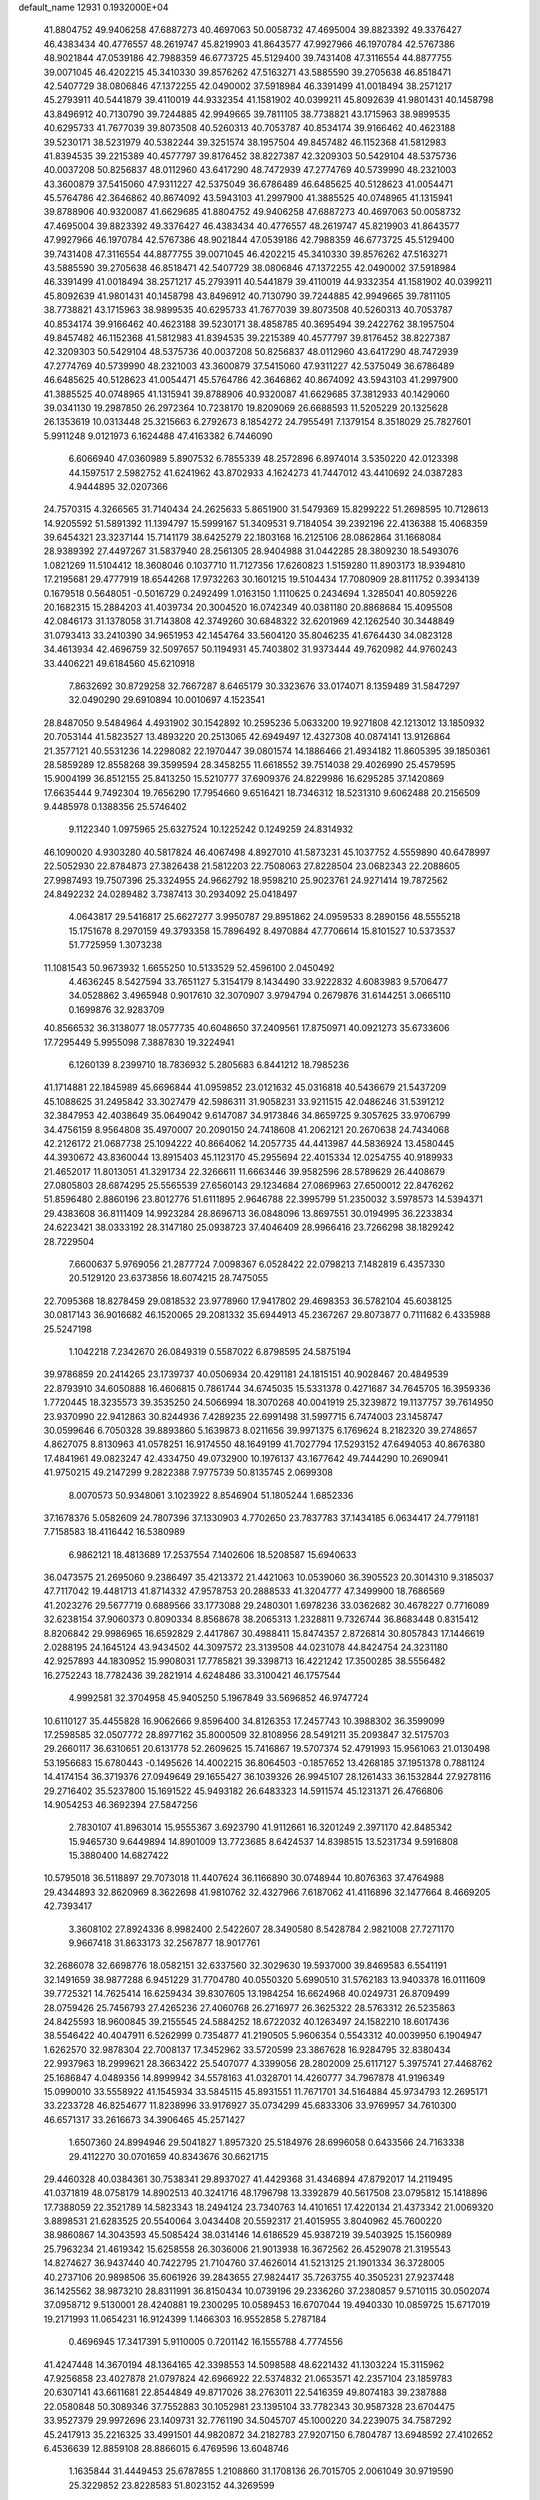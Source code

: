 default_name                                                                    
12931  0.1932000E+04
  41.8804752  49.9406258  47.6887273  40.4697063  50.0058732  47.4695004
  39.8823392  49.3376427  46.4383434  40.4776557  48.2619747  45.8219903
  41.8643577  47.9927966  46.1970784  42.5767386  48.9021844  47.0539186
  42.7988359  46.6773725  45.5129400  39.7431408  47.3116554  44.8877755
  39.0071045  46.4202215  45.3410330  39.8576262  47.5163271  43.5885590
  39.2705638  46.8518471  42.5407729  38.0806846  47.1372255  42.0490002
  37.5918984  46.3391499  41.0018494  38.2571217  45.2793911  40.5441879
  39.4110019  44.9332354  41.1581902  40.0399211  45.8092639  41.9801431
  40.1458798  43.8496912  40.7130790  39.7244885  42.9949665  39.7811105
  38.7738821  43.1715963  38.9899535  40.6295733  41.7677039  39.8073508
  40.5260313  40.7053787  40.8534174  39.9166462  40.4623188  39.5230171
  38.5231979  40.5382244  39.3251574  38.1957504  49.8457482  46.1152368
  41.5812983  41.8394535  39.2215389  40.4577797  39.8176452  38.8227387
  42.3209303  50.5429104  48.5375736  40.0037208  50.8256837  48.0112960
  43.6417290  48.7472939  47.2774769  40.5739990  48.2321003  43.3600879
  37.5415060  47.9311227  42.5375049  36.6786489  46.6485625  40.5128623
  41.0054471  45.5764786  42.3646862  40.8674092  43.5943103  41.2997900
  41.3885525  40.0748965  41.1315941  39.8788906  40.9320087  41.6629685
  41.8804752  49.9406258  47.6887273  40.4697063  50.0058732  47.4695004
  39.8823392  49.3376427  46.4383434  40.4776557  48.2619747  45.8219903
  41.8643577  47.9927966  46.1970784  42.5767386  48.9021844  47.0539186
  42.7988359  46.6773725  45.5129400  39.7431408  47.3116554  44.8877755
  39.0071045  46.4202215  45.3410330  39.8576262  47.5163271  43.5885590
  39.2705638  46.8518471  42.5407729  38.0806846  47.1372255  42.0490002
  37.5918984  46.3391499  41.0018494  38.2571217  45.2793911  40.5441879
  39.4110019  44.9332354  41.1581902  40.0399211  45.8092639  41.9801431
  40.1458798  43.8496912  40.7130790  39.7244885  42.9949665  39.7811105
  38.7738821  43.1715963  38.9899535  40.6295733  41.7677039  39.8073508
  40.5260313  40.7053787  40.8534174  39.9166462  40.4623188  39.5230171
  38.4858785  40.3695494  39.2422762  38.1957504  49.8457482  46.1152368
  41.5812983  41.8394535  39.2215389  40.4577797  39.8176452  38.8227387
  42.3209303  50.5429104  48.5375736  40.0037208  50.8256837  48.0112960
  43.6417290  48.7472939  47.2774769  40.5739990  48.2321003  43.3600879
  37.5415060  47.9311227  42.5375049  36.6786489  46.6485625  40.5128623
  41.0054471  45.5764786  42.3646862  40.8674092  43.5943103  41.2997900
  41.3885525  40.0748965  41.1315941  39.8788906  40.9320087  41.6629685
  37.3812933  40.1429060  39.0341130  19.2987850  26.2972364  10.7238170
  19.8209069  26.6688593  11.5205229  20.1325628  26.1353619  10.0313448
  25.3215663   6.2792673   8.1854272  24.7955491   7.1379154   8.3518029
  25.7827601   5.9911248   9.0121973   6.1624488  47.4163382   6.7446090
   6.6066940  47.0360989   5.8907532   6.7855339  48.2572896   6.8974014
   3.5350220  42.0123398  44.1597517   2.5982752  41.6241962  43.8702933
   4.1624273  41.7447012  43.4410692  24.0387283   4.9444895  32.0207366
  24.7570315   4.3266565  31.7140434  24.2625633   5.8651900  31.5479369
  15.8299222  51.2698595  10.7128613  14.9205592  51.5891392  11.1394797
  15.5999167  51.3409531   9.7184054  39.2392196  22.4136388  15.4068359
  39.6454321  23.3237144  15.7141179  38.6425279  22.1803168  16.2125106
  28.0862864  31.1668084  28.9389392  27.4497267  31.5837940  28.2561305
  28.9404988  31.0442285  28.3809230  18.5493076   1.0821269  11.5104412
  18.3608046   0.1037710  11.7127356  17.6260823   1.5159280  11.8903173
  18.9394810  17.2195681  29.4777919  18.6544268  17.9732263  30.1601215
  19.5104434  17.7080909  28.8111752   0.3934139   0.1679518   0.5648051
  -0.5016729   0.2492499   1.0163150   1.1110625   0.2434694   1.3285041
  40.8059226  20.1682315  15.2884203  41.4039734  20.3004520  16.0742349
  40.0381180  20.8868684  15.4095508  42.0846173  31.1378058  31.7143808
  42.3749260  30.6848322  32.6201969  42.1262540  30.3448849  31.0793413
  33.2410390  34.9651953  42.1454764  33.5604120  35.8046235  41.6764430
  34.0823128  34.4613934  42.4696759  32.5097657  50.1194931  45.7403802
  31.9373444  49.7620982  44.9760243  33.4406221  49.6184560  45.6210918
   7.8632692  30.8729258  32.7667287   8.6465179  30.3323676  33.0174071
   8.1359489  31.5847297  32.0490290  29.6910894  10.0010697   4.1523541
  28.8487050   9.5484964   4.4931902  30.1542892  10.2595236   5.0633200
  19.9271808  42.1213012  13.1850932  20.7053144  41.5823527  13.4893220
  20.2513065  42.6949497  12.4327308  40.0874141  13.9126864  21.3577121
  40.5531236  14.2298082  22.1970447  39.0801574  14.1886466  21.4934182
  11.8605395  39.1850361  28.5859289  12.8558268  39.3599594  28.3458255
  11.6618552  39.7514038  29.4026990  25.4579595  15.9004199  36.8512155
  25.8413250  15.5210777  37.6909376  24.8229986  16.6295285  37.1420869
  17.6635444   9.7492304  19.7656290  17.7954660   9.6516421  18.7346312
  18.5231310   9.6062488  20.2156509   9.4485978   0.1388356  25.5746402
   9.1122340   1.0975965  25.6327524  10.1225242   0.1249259  24.8314932
  46.1090020   4.9303280  40.5817824  46.4067498   4.8927010  41.5873231
  45.1037752   4.5559890  40.6478997  22.5052930  22.8784873  27.3826438
  21.5812203  22.7508063  27.8228504  23.0682343  22.2088605  27.9987493
  19.7507396  25.3324955  24.9662792  18.9598210  25.9023761  24.9271414
  19.7872562  24.8492232  24.0289482   3.7387413  30.2934092  25.0418497
   4.0643817  29.5416817  25.6627277   3.9950787  29.8951862  24.0959533
   8.2890156  48.5555218  15.1751678   8.2970159  49.3793358  15.7896492
   8.4970884  47.7706614  15.8101527  10.5373537  51.7725959   1.3073238
  11.1081543  50.9673932   1.6655250  10.5133529  52.4596100   2.0450492
   4.4636245   8.5427594  33.7651127   5.3154179   8.1434490  33.9222832
   4.6083983   9.5706477  34.0528862   3.4965948   0.9017610  32.3070907
   3.9794794   0.2679876  31.6144251   3.0665110   0.1699876  32.9283709
  40.8566532  36.3138077  18.0577735  40.6048650  37.2409561  17.8750971
  40.0921273  35.6733606  17.7295449   5.9955098   7.3887830  19.3224941
   6.1260139   8.2399710  18.7836932   5.2805683   6.8441212  18.7985236
  41.1714881  22.1845989  45.6696844  41.0959852  23.0121632  45.0316818
  40.5436679  21.5437209  45.1088625  31.2495842  33.3027479  42.5986311
  31.9058231  33.9211515  42.0486246  31.5391212  32.3847953  42.4038649
  35.0649042   9.6147087  34.9173846  34.8659725   9.3057625  33.9706799
  34.4756159   8.9564808  35.4970007  20.2090150  24.7418608  41.2062121
  20.2670638  24.7434068  42.2126172  21.0687738  25.1094222  40.8664062
  14.2057735  44.4413987  44.5836924  13.4580445  44.3930672  43.8360044
  13.8915403  45.1123170  45.2955694  22.4015334  12.0254755  40.9189933
  21.4652017  11.8013051  41.3291734  22.3266611  11.6663446  39.9582596
  28.5789629  26.4408679  27.0805803  28.6874295  25.5565539  27.6560143
  29.1234684  27.0869963  27.6500012  22.8476262  51.8596480   2.8860196
  23.8012776  51.6111895   2.9646788  22.3995799  51.2350032   3.5978573
  14.5394371  29.4383608  36.8111409  14.9923284  28.8696713  36.0848096
  13.8697551  30.0194995  36.2233834  24.6223421  38.0333192  28.3147180
  25.0938723  37.4046409  28.9966416  23.7266298  38.1829242  28.7229504
   7.6600637   5.9769056  21.2877724   7.0098367   6.0528422  22.0798213
   7.1482819   6.4357330  20.5129120  23.6373856  18.6074215  28.7475055
  22.7095368  18.8278459  29.0818532  23.9778960  17.9417802  29.4698353
  36.5782104  45.6038125  30.0817143  36.9016682  46.1520065  29.2081332
  35.6944913  45.2367267  29.8073877   0.7111682   6.4335988  25.5247198
   1.1042218   7.2342670  26.0849319   0.5587022   6.8798595  24.5875194
  39.9786859  20.2414265  23.1739737  40.0506934  20.4291181  24.1815151
  40.9028467  20.4849539  22.8793910  34.6050888  16.4606815   0.7861744
  34.6745035  15.5331378   0.4271687  34.7645705  16.3959336   1.7720445
  18.3235573  39.3535250  24.5066994  18.3070268  40.0041919  25.3239872
  19.1137757  39.7614950  23.9370990  22.9412863  30.8244936   7.4289235
  22.6991498  31.5997715   6.7474003  23.1458747  30.0599646   6.7050328
  39.8893860   5.1639873   8.0211656  39.9971375   6.1769624   8.2182320
  39.2748657   4.8627075   8.8130963  41.0578251  16.9174550  48.1649199
  41.7027794  17.5293152  47.6494053  40.8676380  17.4841961  49.0823247
  42.4334750  49.0732900  10.1976137  43.1677642  49.7444290  10.2690941
  41.9750215  49.2147299   9.2822388   7.9775739  50.8135745   2.0699308
   8.0070573  50.9348061   3.1023922   8.8546904  51.1805244   1.6852336
  37.1678376   5.0582609  24.7807396  37.1330903   4.7702650  23.7837783
  37.1434185   6.0634417  24.7791181   7.7158583  18.4116442  16.5380989
   6.9862121  18.4813689  17.2537554   7.1402606  18.5208587  15.6940633
  36.0473575  21.2695060   9.2386497  35.4213372  21.4421063  10.0539060
  36.3905523  20.3014310   9.3185037  47.7117042  19.4481713  41.8714332
  47.9578753  20.2888533  41.3204777  47.3499900  18.7686569  41.2023276
  29.5677719   0.6889566  33.1773088  29.2480301   1.6978236  33.0362682
  30.4678227   0.7716089  32.6238154  37.9060373   0.8090334   8.8568678
  38.2065313   1.2328811   9.7326744  36.8683448   0.8315412   8.8206842
  29.9986965  16.6592829   2.4417867  30.4988411  15.8474357   2.8726814
  30.8057843  17.1446619   2.0288195  24.1645124  43.9434502  44.3097572
  23.3139508  44.0231078  44.8424754  24.3231180  42.9257893  44.1830952
  15.9908031  17.7785821  39.3398713  16.4221242  17.3500285  38.5556482
  16.2752243  18.7782436  39.2821914   4.6248486  33.3100421  46.1757544
   4.9992581  32.3704958  45.9405250   5.1967849  33.5696852  46.9747724
  10.6110127  35.4455828  16.9062666   9.8596400  34.8126353  17.2457743
  10.3988302  36.3599099  17.2598585  32.0507772  28.8977162  35.8000509
  32.8108956  28.5491211  35.2093847  32.5175703  29.2660117  36.6310651
  20.6131778  52.2609625  15.7416867  19.5707374  52.4791993  15.9561063
  21.0130498  53.1956683  15.6780443  -0.1495626  14.4002215  36.8064503
  -0.1857652  13.4268185  37.1951378   0.7881124  14.4174154  36.3719376
  27.0949649  29.1655427  36.1039326  26.9945107  28.1261433  36.1532844
  27.9278116  29.2716402  35.5237800  15.1691522  45.9493182  26.6483323
  14.5911574  45.1231371  26.4766806  14.9054253  46.3692394  27.5847256
   2.7830107  41.8963014  15.9555367   3.6923790  41.9112661  16.3201249
   2.3971170  42.8485342  15.9465730   9.6449894  14.8901009  13.7723685
   8.6424537  14.8398515  13.5231734   9.5916808  15.3880400  14.6827422
  10.5795018  36.5118897  29.7073018  11.4407624  36.1166890  30.0748944
  10.8076363  37.4764988  29.4344893  32.8620969   8.3622698  41.9810762
  32.4327966   7.6187062  41.4116896  32.1477664   8.4669205  42.7393417
   3.3608102  27.8924336   8.9982400   2.5422607  28.3490580   8.5428784
   2.9821008  27.7271170   9.9667418  31.8633173  32.2567877  18.9017761
  32.2686078  32.6698776  18.0582151  32.6337560  32.3029630  19.5937000
  39.8469583   6.5541191  32.1491659  38.9877288   6.9451229  31.7704780
  40.0550320   5.6990510  31.5762183  13.9403378  16.0111609  39.7725321
  14.7625414  16.6259434  39.8307605  13.1984254  16.6624968  40.0249731
  26.8709499  28.0759426  25.7456793  27.4265236  27.4060768  26.2716977
  26.3625322  28.5763312  26.5235863  24.8425593  18.9600845  39.2155545
  24.5884252  18.6722032  40.1263497  24.1582210  18.6017436  38.5546422
  40.4047911   6.5262999   0.7354877  41.2190505   5.9606354   0.5543312
  40.0039950   6.1904947   1.6262570  32.9878304  22.7008137  17.3452962
  33.5720599  23.3867628  16.9284795  32.8380434  22.9937963  18.2999621
  28.3663422  25.5407077   4.3399056  28.2802009  25.6117127   5.3975741
  27.4468762  25.1686847   4.0489356  14.8999942  34.5578163  41.0328701
  14.4260777  34.7967878  41.9196349  15.0990010  33.5558922  41.1545934
  33.5845115  45.8931551  11.7671701  34.5164884  45.9734793  12.2695171
  33.2233728  46.8254677  11.8238996  33.9176927  35.0734299  45.6833306
  33.9769957  34.7610300  46.6571317  33.2616673  34.3906465  45.2571427
   1.6507360  24.8994946  29.5041827   1.8957320  25.5184976  28.6996058
   0.6433566  24.7163338  29.4112270  30.0701659  40.8343676  30.6621715
  29.4460328  40.0384361  30.7538341  29.8937027  41.4429368  31.4346894
  47.8792017  14.2119495  41.0371819  48.0758179  14.8902513  40.3241716
  48.1796798  13.3392879  40.5617508  23.0795812  15.1418896  17.7388059
  22.3521789  14.5823343  18.2494124  23.7340763  14.4101651  17.4220134
  21.4373342  21.0069320   3.8898531  21.6283525  20.5540064   3.0434408
  20.5592317  21.4015955   3.8040962  45.7600220  38.9860867  14.3043593
  45.5085424  38.0314146  14.6186529  45.9387219  39.5403925  15.1560989
  25.7963234  21.4619342  15.6258558  26.3036006  21.9013938  16.3672562
  26.4529078  21.3195543  14.8274627  36.9437440  40.7422795  21.7104760
  37.4626014  41.5213125  21.1901334  36.3728005  40.2737106  20.9898506
  35.6061926  39.2843655  27.9824417  35.7263755  40.3505231  27.9237448
  36.1425562  38.9873210  28.8311991  36.8150434  10.0739196  29.2336260
  37.2380857   9.5710115  30.0502074  37.0958712   9.5130001  28.4240881
  19.2300295  10.0589453  16.6707044  19.4940330  10.0859725  15.6717019
  19.2171993  11.0654231  16.9124399   1.1466303  16.9552858   5.2787184
   0.4696945  17.3417391   5.9110005   0.7201142  16.1555788   4.7774556
  41.4247448  14.3670194  48.1364165  42.3398553  14.5098588  48.6221432
  41.1303224  15.3115962  47.9256858  23.4027878  21.0797824  42.6966922
  22.5374832  21.0653571  42.2357104  23.1859783  20.6307141  43.6611681
  22.8544849  49.8717026  38.2763011  22.5416359  49.8074183  39.2387888
  22.0580848  50.3089346  37.7552883  30.1052981  23.1395104  33.7782343
  30.9587328  23.6704475  33.9527379  29.9972696  23.1409731  32.7761190
  34.5045707  45.1000220  34.2239075  34.7587292  45.2417913  35.2216325
  33.4991501  44.9820872  34.2182783  27.9207150   6.7804787  13.6948592
  27.4102652   6.4536639  12.8859108  28.8866015   6.4769596  13.6048746
   1.1635844  31.4449453  25.6787855   1.2108860  31.1708136  26.7015705
   2.0061049  30.9719590  25.3229852  23.8228583  51.8023152  44.3269599
  24.0152944  50.8421073  44.2191105  24.7734340  52.1979389  44.6522562
  45.1916618   7.0671192  21.1162452  45.6572430   6.7348372  21.9755997
  45.7309055   6.5949537  20.3823189  37.8638664   2.9189677  35.2607513
  38.5559392   3.6587461  35.3985931  37.7116825   2.5067138  36.1592985
  36.1303093  31.0052462  47.9976852  35.8590183  30.9127242  49.0029199
  35.3156038  31.4554319  47.6008790  27.8405097  10.2136816  18.1383984
  27.7680413  10.4269784  17.1252373  27.0841794   9.5424517  18.2942212
   4.2460521  43.9569742  31.4344104   4.5872207  43.4508758  32.2815702
   5.0672127  44.3335563  31.0089838  45.2678428  11.3104390  13.4479400
  44.5764490  11.9210038  13.0321644  45.1812982  11.4508219  14.4750310
   0.8351709   4.2903149  19.2548231  -0.0498077   3.7708808  19.1002073
   0.9143829   4.1632080  20.2968429  33.3767551  50.6418889  11.7314954
  32.3657893  50.5449445  11.6476158  33.5504670  51.6616851  11.7377744
  35.3288767  49.6394052  48.4934033  35.3341867  50.5816196  48.8481160
  34.5682211  49.2132050  49.0396677  46.6530920  30.4193442  25.5165659
  47.6415720  30.5942687  25.6026847  46.3294691  31.0845896  24.8569561
  32.8828991  37.2587726   8.7311598  32.5337177  36.3715424   8.3916966
  33.4804573  36.9376349   9.5139984  44.0754573  17.1080747  18.7865221
  43.1594327  17.2282146  18.2940096  43.7585600  17.3473100  19.7287743
  16.8293512  23.7115772   9.4316949  16.0293592  23.2306706   9.1114700
  16.9576476  24.3818306   8.5950773  38.8540522  15.3145209  18.5260008
  37.9216336  15.5495092  18.8868927  38.8661209  15.4124690  17.5116321
   7.2046835   1.0565172  20.1482746   7.8022506   0.8238174  20.9363142
   7.2088021   2.1016271  20.1130107  39.3539430   0.7514926   6.3448162
  38.9397849   1.2834277   5.5688449  38.8889325   1.1067205   7.1884120
  23.9534850  21.2173050  35.9435966  23.6154059  20.2720272  35.8998758
  23.3392911  21.7103718  36.5967843  42.0710613  38.0839885   4.1982582
  42.9406179  38.3469845   3.7036809  41.4308313  38.8841383   4.0451187
  32.1499896  50.1894798  29.4727143  31.8711868  49.7449987  28.5792833
  31.5462176  51.0246624  29.5189953   8.8306190  29.3027590  29.4173762
   8.8007266  29.7423018  30.3540638   9.7969274  29.2207168  29.1825910
  13.4042066  10.7751715  12.9382029  12.7390383  10.5639724  13.6710682
  14.2552853  10.9933653  13.4925946  39.9273021  41.6005800  16.0335191
  39.9611399  41.6644245  14.9898923  39.8553500  42.6308442  16.3337167
  33.2617797  38.8412956  42.5795622  33.0971122  39.8124705  42.9545603
  33.0952223  38.2604956  43.4490824  36.5019158  47.3050373  16.1043584
  36.9325625  47.7548912  15.2952296  35.4483705  47.4028096  15.8661698
  43.2251537  45.9512167  13.4177075  43.0813268  45.3712601  12.5779707
  42.5360633  46.7274876  13.3306727  42.5288863  30.2350285  28.4790533
  43.4764681  30.2780617  28.1188752  42.1129069  31.1608753  28.2227020
  31.0898235  18.7501956  28.8969852  31.6313045  18.6234197  28.0464567
  30.9175568  17.8214484  29.1923732  34.7642053   6.6883063  48.3530772
  34.1095818   7.4227262  48.0704598  35.6875690   6.9517183  48.0043362
  33.3568287  31.5113771  47.2415857  33.1400727  30.5187720  47.3205493
  32.5585531  31.9557075  47.8098663  25.4207041  45.6211720   5.8554289
  25.8713674  46.4498216   5.4572568  25.1922836  45.8100365   6.8400766
  45.9987344  20.4323438   8.6062879  45.7704152  20.8933670   7.7268774
  45.1780474  19.7926173   8.7993396  32.5996573   9.4729210  30.2620955
  33.2122117   9.7500826  29.4792837  31.6656455   9.8175932  29.9831604
  10.9674793   4.6471676  42.7537413  10.3146386   4.8227653  43.5263052
  11.3840252   5.5735578  42.6001045  31.9489332  29.1423228  47.4599636
  31.5261991  29.3237324  46.6087949  31.2452779  29.1068975  48.2037705
  36.0309118  46.0517675  13.2495832  36.8093853  45.4091860  13.3764034
  36.3943224  46.9928114  13.5475646  15.7246695  49.9639527  38.7536642
  15.0251825  49.9956309  37.9923123  15.8973590  50.9693801  38.9835874
  38.9164921   8.5795166  49.1448128  39.3635299   7.7436531  49.5422711
  38.1898968   8.1101249  48.5345874  46.5567965   7.9100745  45.5152168
  45.9911146   8.3065273  46.3299332  46.4835423   8.6821100  44.8215942
   8.6866700  29.5302779  20.5164446   8.2506232  28.8971990  21.2403445
   9.3273969  30.0827432  21.0900616   4.2525351  29.5812577   6.2992671
   3.6879488  29.5477164   7.1425524   3.5813656  29.3462103   5.5848347
   4.3103790  42.5722156   7.5998139   4.4099132  41.9869589   8.4330451
   3.5414503  43.1680039   7.7870498  40.6454130  43.5615629  23.4146284
  41.5248780  43.9292743  23.7852780  39.9192802  43.7065516  24.0664155
  36.5672136  51.5700746  25.6924391  35.8282229  51.6732026  26.4176666
  36.1880451  50.8791352  25.0614126  23.7715459  39.4117330  10.9847530
  22.7856781  39.7063958  11.0858398  24.3402360  40.0988518  11.5093417
  43.5554756  29.1398311  23.2772064  43.3097799  29.2097096  24.2963612
  42.9748663  29.8337405  22.8155972  17.0917327  27.5188492  28.2451674
  17.7639386  28.1053574  27.6809723  16.6411448  28.1894101  28.8895711
  21.6985030   1.0925345  39.0767927  22.2294006   1.1583000  38.1796513
  22.3303373   0.6384359  39.7006149  21.2736473  34.7157738  21.0369501
  21.2313261  34.6669121  20.0179623  21.9447028  33.9691476  21.3411801
   9.5195942  37.4089815  48.0382976  10.1487401  36.8268971  47.4467213
  10.0023457  37.3774751  48.9367241  19.9527372  16.0600416  20.2738426
  19.1075599  16.5424939  20.0806160  20.3634307  16.5555821  21.0605568
   4.0318739  17.7215271  16.6858911   3.6935858  17.0775142  17.3801672
   4.2068630  17.1760926  15.8302000  29.1037670   2.1624649   3.5000788
  28.5364707   1.8331292   2.7290165  28.7948756   3.1616256   3.5924017
  40.2510618  50.7882033   2.4879133  39.7882929  50.7536542   3.3858768
  41.1702724  51.2225864   2.7396555   4.8772600  28.6405775  26.9026841
   5.9079377  28.6432442  26.8304415   4.7492132  29.1098229  27.8304002
   3.4090577  17.7657071  31.4724044   3.4621084  17.8644283  30.4642967
   3.1303988  18.6656887  31.8545344  39.8090522  13.4381705  24.6271189
  39.1676381  12.8386070  24.0785294  39.4634875  13.3164862  25.5692577
  40.2943897  19.2898166  34.8147883  41.1544145  19.8507652  34.7531323
  39.5630746  19.8768851  34.3946611  29.3641346  25.8577111  47.4925301
  28.6864786  25.1326316  47.2361972  29.9766076  25.3891568  48.2443193
  35.7310038  19.8482105  48.0331853  35.0264009  20.0435021  47.3081766
  36.4141291  20.6506540  47.9278135   5.2821081  13.2775568  11.8299081
   5.6453339  13.5688550  10.9278034   4.5865877  12.5445574  11.5122490
  32.8300335   5.2439503   6.5623723  32.4143344   4.3226409   6.8041216
  32.1546861   5.6991681   5.9446491  20.9630510  35.2779953   7.8908314
  20.8907973  34.6619046   7.0378612  21.8455399  35.8099203   7.7928441
  21.4480355  52.2716692  43.1814486  22.4060806  52.2140811  43.6297812
  20.8097804  52.2240666  43.9969628  23.2869509   1.4253303  36.7023086
  23.6829135   1.7208522  35.7724220  23.9854774   1.6997812  37.3415008
  25.8099287   2.0805629   9.6129404  25.0018240   1.5792217   9.3631038
  26.4157381   2.1747841   8.8149661  30.2378653  29.6976945  44.6582470
  29.9150064  30.3743609  43.9499567  29.5324948  28.9886607  44.7859999
  18.5499908  25.5527671  29.4659604  18.0155908  25.6842587  30.3513697
  18.1353472  26.3006429  28.8717827  36.7088304  39.5299517  25.4702492
  36.2728697  39.2399468  26.3418275  37.1801761  38.6641817  25.1508971
  19.6021082  27.1233696  36.9123616  20.5966441  27.3381702  36.8041740
  19.1040510  28.0551006  36.8638494   5.5100139   2.4489947  32.8632128
   4.6654776   1.9518686  32.5005046   5.7984892   1.8580568  33.6213196
  25.7758809   3.8619064  17.0699949  26.3013877   3.0456981  17.0345478
  26.3552359   4.5923004  16.7195055   1.9326065  17.9931085  34.6679969
   2.7628127  18.0388514  35.2739870   2.2644392  18.6104670  33.8577640
  23.0890731  23.2073619  11.2372455  22.1163253  23.0150267  10.7971778
  23.2129439  24.2003470  11.0990225  15.8711120   9.9749744  41.5286836
  16.2708977   9.3951700  42.3037411  16.6367341  10.0390580  40.8440164
  38.3789833   6.5586882  21.3792857  37.5805076   6.0610105  21.7504151
  39.0244514   5.8789979  21.0653691  14.8446132  29.9740307   0.2915222
  15.2701332  29.1053117   0.4879339  15.1748837  30.5087885   1.1172426
  42.1222929  39.8487085  28.6196020  41.4166515  40.4572308  28.1855798
  42.9879039  40.4570807  28.4457286  24.0086655  49.1030792  43.9077520
  23.7443669  48.6916263  44.8343245  23.7616623  48.4409030  43.2138349
  33.4106105   2.4548533  30.5606752  33.1247693   3.3251226  30.0666401
  34.3208155   2.2716467  30.2015562  14.9031319  49.5771230  48.3625143
  15.7948424  49.0087323  48.4737734  14.9024186  50.1743572  49.2580043
  13.9328206  48.1023732   6.0502251  13.5772025  47.1465820   6.1598494
  13.0778145  48.6077669   5.6842263  35.0928954   6.8304952   7.1332437
  35.1278742   6.8448104   8.1362942  34.4186106   6.0889404   6.9020157
  40.6926711  13.2387545  37.0260425  40.8760026  13.6958140  37.8757918
  41.2720517  12.3406382  37.0086787  35.0407279  28.7683956  23.0673601
  34.4867687  28.9214070  23.9341660  35.5645985  27.8879023  23.2361456
  45.1176483  37.5100884   5.0382912  45.2568834  36.8440357   4.2435985
  46.0234818  37.4512991   5.5284800   8.9194370  41.0470351  25.5423958
   9.5608258  40.2605860  25.8892331   8.0066896  40.6708205  25.8592937
  29.0241399  44.3380404  18.8235045  29.9635350  44.5725529  18.3834411
  29.0328629  44.9665186  19.7219554   0.3764270   8.0572954  23.2643857
  -0.4703296   7.5806710  23.2011526   0.1948199   8.9820994  23.5050109
   2.1170129  23.5523294   0.8586105   2.8859527  22.9069955   0.5814543
   2.1738438  24.3430384   0.2861801   1.1233876  43.3279506  24.0669007
   1.5084465  42.8331717  24.9104990   0.2879532  43.7805270  24.3372269
   3.4310671  20.4044695   1.8290226   3.7735107  21.2488314   1.2936859
   3.1186583  20.8144083   2.6918686  37.1155612  18.1859181  15.7096764
  36.8499474  18.7313002  16.5410386  36.4548436  17.4336306  15.6319319
   5.8401709   2.1554314   5.8701909   6.7073546   2.3078129   5.3357888
   5.5164702   3.1126144   6.0653676  48.3318204  35.2964072  13.3759105
  47.6658996  34.5679917  13.2049181  47.9502555  36.1572473  12.9693279
  20.5920721  48.0666286  15.4259012  20.3302712  47.6496767  14.5637691
  21.4335284  48.6542628  15.3121560  23.9743721  50.9727581  23.0963167
  24.2026963  50.7331152  24.0727501  23.7968638  51.9869360  23.1522289
  39.6699390  42.7687809  30.7451748  39.8788741  42.3393489  31.6368460
  38.6973055  43.0920399  30.8580246   7.1921889  46.6635373  34.3583578
   7.6068385  47.1814865  35.1635999   7.5051948  47.2746168  33.5445311
  47.7239961  12.3504033  32.1832640  47.4284346  13.0118542  32.9350458
  46.8704025  12.0093481  31.7377564   1.7639956  10.1397689   7.9000611
   1.7129542   9.2096042   8.2707496   1.4293912  10.7104811   8.6397479
  31.1470906   1.2153583  16.1612587  32.1122824   0.9506201  16.0389107
  31.0241896   1.5815365  17.0829849  10.9911973   7.3411258   1.6017175
  11.4353556   8.1045554   1.0382448  11.6888167   7.0675294   2.2857878
  19.6085789  39.2391586   2.0433730  19.9430065  38.3611493   2.5207708
  20.4302332  39.7947689   1.9603811  17.9384723  31.1995934  42.7517224
  18.6852447  31.4147298  43.4314429  18.2587156  30.2765939  42.3582990
  31.9199170  49.7240350  42.8321311  31.4464551  48.9438987  43.2784481
  32.2355005  49.4473185  41.9149753  27.7518099  20.5355316  14.0603778
  28.4852025  19.8302920  14.0200801  28.2637401  21.3949986  13.9875198
   1.6057524   8.4060033  48.3734188   1.0086898   7.6260834  48.1333637
   1.6375259   9.0256171  47.5433745  40.5401389  47.4940279  31.2098466
  41.2742156  46.8760870  31.6649765  39.6351541  46.9600342  31.3156254
  14.1411997  28.4591546  25.1634636  13.5739229  29.2190610  24.8171056
  15.0720177  28.8866211  25.3128105   7.5108962  45.5793818  10.2454517
   6.6378662  46.0764882  10.0532357   8.0074123  46.0439179  10.9496298
  31.1933728  35.8527036   2.9657360  32.1460907  35.8248212   3.4276754
  31.2693634  35.0186767   2.3453761   2.8858789  32.6234026  17.4447226
   2.7882051  33.4745558  16.8982818   3.3631002  32.8979776  18.3023592
  28.0330536  21.6992127   5.7203905  27.8741509  20.6996191   5.7810420
  27.3410563  22.0798804   5.0370031  44.2275338  10.0528548  38.0084862
  43.9110042   9.3100866  38.6179388  44.5437928  10.7740953  38.6652196
  35.5285418  38.5858996  33.3352996  35.0607010  38.7617128  32.4205008
  36.3044683  37.9604275  33.0760879  37.6538015  18.8918336  28.7507884
  38.0972856  19.6804742  29.3177682  38.1868261  18.0919378  28.9812857
  40.8470986  31.1064466  14.8198872  41.1906375  30.3376265  14.1998344
  40.5007495  31.7966652  14.1947425  43.0491717  35.6706547  16.7830860
  43.1089085  36.3111542  15.9551322  42.0749108  35.8732341  17.1618239
  29.8454935  16.1014667  31.9285733  30.8058535  16.2259529  32.2166820
  29.9640069  15.9417191  30.8817932  25.8079587  50.5909460  35.5437173
  26.8233239  50.8448955  35.5929307  25.7144232  50.5926666  34.4858870
   0.2905986  34.9960115  25.4727978   0.4879747  34.4905565  24.6344640
   0.0140510  35.9365426  25.1280293  41.6173866  38.2101887  35.2226158
  42.3587595  37.8959548  35.9242465  42.1554501  38.9203538  34.6889629
  24.5726022  22.0143674   9.4878203  25.3800086  22.7036782   9.4494771
  23.9844560  22.5002128  10.1839100  17.2343435   2.2665736  14.9645780
  17.4819076   3.1158188  15.5614260  17.6543363   1.4820499  15.3593332
  44.2336458  31.1049093  45.5181534  44.0341181  30.4690899  46.2679388
  45.0030332  31.6431388  45.8788731  47.7695962  43.6543892  43.0311469
  47.4592712  43.8816796  42.1411063  48.4970743  44.3436754  43.3147125
  14.3389734  28.7021908  32.1751332  13.6387874  29.4085317  31.9091923
  13.7957129  27.8334009  32.3370468  26.7090739  17.9305479  33.9821121
  27.3703351  18.2641488  33.2680970  27.2670013  17.9301791  34.8093315
  27.2927580  44.8678799  35.8814569  27.8023214  44.7316359  36.7002833
  26.7247410  44.0060744  35.7487537   9.9996584  42.1348507  31.7705668
   9.4840827  41.8448213  30.9159330   9.2718258  42.2256127  32.4618438
   8.1320406  51.0396795  45.3759117   8.5870817  50.1191715  45.6197908
   8.8163227  51.7544101  45.6223383  43.6202262  21.8740859  46.2264592
  42.6094290  21.9329514  46.0105746  44.1252344  22.1829251  45.4244925
  35.8266787  23.5195814  33.0037520  35.5661013  23.8245706  33.9270499
  35.6410106  24.3764570  32.4764597  47.1639902   9.4174057  38.3938386
  46.2746581   9.6959889  37.9738675  46.9280223   8.7517624  39.1228808
  38.5339727  11.4281190  15.8813176  38.4719401  11.7405391  14.9579592
  39.3022276  10.7889061  16.0616574  44.1936389   9.5606322  19.8259281
  44.7150806  10.1142221  19.1003091  44.7916613   8.7357508  20.0273565
  15.3859172  15.3799383  17.9902704  15.6227774  15.7413733  17.0577854
  14.5005120  14.8367181  17.7441681  46.8363203  12.7429154  22.5154149
  46.8102442  13.6926089  22.7919570  46.1266744  12.2409363  22.9869912
  27.8729249  15.1332959  44.1516108  26.8432138  15.1100650  44.1635196
  28.1128164  14.1501697  44.5258923   2.1391580   7.0232153  39.4467516
   3.1757892   6.7953927  39.5397508   2.0340406   7.1174864  38.4315850
  47.7207772  19.6972032   2.6106626  47.9623532  20.6511927   2.2918116
  48.4170078  19.1397937   2.2248562  21.3997725  40.4620842   8.1228492
  22.2325868  41.0824577   8.2590245  21.2814824  40.4292400   7.1062672
  21.2972281   6.6777903  36.9779339  21.9107768   5.7825466  36.8339288
  20.7944537   6.2279905  37.8071546   0.7377119  26.1479124  41.2057795
   1.6783731  26.1989997  41.6241467   0.5942551  25.0897948  41.1778140
  42.7984900   0.9185867  21.7449172  41.8920279   1.0835818  22.1806959
  42.8551394  -0.0157569  21.5558890  19.9799079  10.1321065  37.9989859
  20.0191123   9.1300499  37.7276838  20.9188047  10.3658955  38.2319549
  17.0574241  40.0551273  22.0077416  16.1864035  39.5710609  21.7228227
  17.2642776  39.7394454  22.9559604  35.1169499  28.2015354  17.3343622
  35.2632319  28.7030790  18.2134727  34.3196856  28.5944991  16.8581163
  14.9031375  24.9251297  21.2052703  14.1277309  25.4423912  20.6912275
  14.9694138  24.0141299  20.7925857  13.6102532   4.3606541  27.4272449
  13.5495393   5.1296155  26.7869515  14.5526876   4.3988860  27.8609877
  21.2483135  25.2749123   8.9741458  21.8876715  25.5624541   9.6820068
  20.8659632  24.3551373   9.2648987  24.1654271  11.9479829  42.9280920
  24.6429273  11.0378802  42.6502501  23.5108340  12.0770047  42.0890562
  43.4547985  37.4366530  49.1942189  43.3670780  36.4277265  49.5433217
  44.0347883  37.3386028  48.3321949  26.3921565  50.0698177  43.6010354
  26.2548484  50.9368500  44.1588302  25.4823539  49.5523697  43.7182747
  39.6438554   1.6616753  31.3812131  39.1030091   1.2310887  32.1404913
  39.5005100   1.0355034  30.5425343  29.0362580  30.5075475  48.0760944
  29.1106062  29.5145291  48.1510947  29.8951720  30.9414623  48.3713648
  21.6999346  44.3797523  38.3094861  22.2533021  43.8092284  38.9097452
  22.3521911  44.8040933  37.6232547  33.4060877  19.7948079  22.4999840
  34.3063522  19.4438870  22.8656956  33.0724303  20.3621207  23.3177593
  38.0738717  34.4063570  35.6086098  37.9407149  33.8051395  34.8032773
  38.9586060  34.9011648  35.3432125   4.4893377  38.3665258  25.5898959
   3.6000202  38.4217724  25.9939293   4.8475244  37.4116745  25.7024922
  47.9395192  50.2204734  12.1544951  47.4116298  49.7699705  11.3449631
  48.8934623  49.8886924  12.0444519  38.5434582  29.6156601  19.4022750
  39.2711807  29.8707113  20.0278166  38.9929807  29.6395327  18.4719685
   9.5848168  16.7282921  48.4393623   8.8958787  16.2148546  47.8493915
  10.2008825  15.9690867  48.7923456  20.0313932  27.8800333  -0.1810035
  19.0789733  27.4575354   0.0700288  19.9984966  28.7863706   0.4049203
  10.2496121  42.5107160  16.0877620  10.7202080  42.1188163  15.2821372
  10.1541733  43.4855253  15.8799658  43.0268107   1.9079223  42.4309805
  42.7074290   1.1166997  41.7856856  43.9676673   1.6456344  42.6409438
  32.0170617   3.3354707  37.8731920  31.6896430   3.0801683  38.8029614
  32.1587557   2.4553970  37.3583206  23.9019815  36.9405852  22.9012011
  24.3409866  37.7664402  23.3446447  24.6662584  36.5038973  22.3826289
  38.6939526  21.0180487  45.0904787  38.0341906  21.1486728  45.8832609
  38.2392588  21.3822918  44.2660421  33.7679818  19.7914819  41.7670109
  33.2632352  20.0066891  42.6105130  34.7360550  19.6034829  42.0518203
  47.4363421  12.2398184  12.2123720  46.6299904  11.7590746  12.6743842
  48.1975127  12.0218385  12.8669700  26.2359728  12.5745222  47.3212718
  27.2194274  12.4109663  47.6407866  26.3080500  13.5736403  47.0031173
   0.1281122  29.4375768  10.6675527  -0.2465070  29.1193444  11.5365032
   0.8331531  30.0911146  10.9427757   0.9849005   9.6754596  45.8367026
   1.3525201   9.3676488  44.9449145   0.0699167   9.3267932  45.9693601
  18.3875003  46.0484643   6.9953898  19.2829475  46.2431983   7.4234601
  17.8245080  45.6521923   7.7679265  21.2257135  34.6750539  31.6586815
  20.8090154  35.6278580  31.4896006  22.0348313  34.6904470  31.0388359
   5.7641906  27.3690490   9.0504891   4.7879683  27.7624674   8.9057116
   5.6861370  26.9477041  10.0052532  43.9728300  46.9937628  20.2081311
  44.6605374  46.2825208  19.8945770  44.1426942  47.0453332  21.2600636
   8.8209469   0.0186359  16.0973143   9.5339938   0.2790666  15.3423441
   9.0106022   0.6825465  16.8473496  26.9949149  12.3360450   5.7039560
  27.9545476  12.1414912   5.9763933  26.5980965  11.4206323   5.4215954
   3.3342254  17.1755240  39.9844452   3.1975949  17.8974219  39.2773687
   4.2980901  16.9093236  39.9320196   5.5153177  20.0690774  48.1120117
   6.2978201  20.5707817  47.6218564   4.8586655  19.8857120  47.2858526
  34.2835401  10.9054067  28.5958317  35.2183734  10.5750719  28.9245451
  34.4033510  11.5749338  27.8928003  33.7659789   2.8397402  26.5404039
  34.7476983   2.8838498  26.4082278  33.3789229   3.7679383  26.4728126
  13.5466423  44.8015677  30.5183191  13.8272719  44.0603320  29.8467978
  12.5036503  44.7280200  30.5106235   4.2245222   4.3219352  22.5444868
   4.7397874   3.5049392  22.7413329   3.4173560   4.3092004  23.1751166
   6.4301134  45.2695222  30.4140017   7.4646127  45.5435977  30.3242241
   5.9868710  45.7463723  29.6425099   5.7184262  31.9210957  22.4115209
   4.6811350  32.0444877  22.4241431   5.9175473  31.5171310  21.5027946
  11.8902739  31.4627853  27.3847270  12.8256938  31.9100903  27.3505228
  11.3089040  32.0594296  26.8056899  13.9363199  23.8330274  33.9130777
  13.3219753  23.0638025  34.1713782  14.6675027  23.3327411  33.2987935
  25.0930003  30.4721287  36.6808386  25.3640300  31.3477214  36.2906872
  25.8957250  29.8282996  36.4948458   1.0310893  41.2019634  43.1794973
   1.3403474  40.9729577  42.2338014   0.5224902  42.0608295  43.1369109
  14.7213581  32.7487537  25.9352526  14.9974296  32.8766391  26.9503022
  15.5732982  32.4096238  25.4459655  38.7003343  30.0377151  48.6396576
  37.7630402  30.3448194  48.3036373  38.5015970  29.6559136  49.5559916
   7.7234228  51.2012561  37.3940324   8.4015838  50.9481813  36.6456920
   7.1048351  50.3831079  37.3954891  27.8077293  26.3597462  31.0920379
  27.0930126  26.0413162  31.7351208  27.4886992  27.2262444  30.7404633
   8.1288621  14.1732083  30.1266117   7.8129538  14.1802249  31.1194359
   9.0702065  14.6363086  30.1383626  13.8074656  21.1029527   4.4681644
  13.3000510  21.5412260   5.2338573  13.3667451  20.1878427   4.4189442
  45.9810155  20.0344415  12.3481625  45.5205283  20.8859898  12.6493033
  46.3764529  19.6440363  13.2153140  23.8063401   3.3088188  34.6956184
  23.1538889   3.9306764  34.2165920  24.7119245   3.6560113  34.4436334
  22.2011404  44.8786981   9.2643600  22.7452208  45.4890150   9.8476935
  22.7199295  44.1860798   8.7926240  27.2040158  28.2694272   3.9910507
  27.8649564  27.6633398   3.6077593  26.7611252  28.8520809   3.2727308
  21.7097925  49.2020064  23.1565420  22.5362721  49.8048584  22.9115113
  22.0852775  48.3063725  23.3786711   0.5190582  34.9625085  16.0539169
   0.4882379  35.1251891  15.0053101   1.1862325  35.6681685  16.3352169
  21.4999851  38.4768410  13.3266592  21.5117396  39.3851279  12.8308825
  22.3674444  38.5275357  13.8977087  13.7077662  11.6486187   8.3841249
  13.6411845  10.5813815   8.3680066  13.2761367  11.9026381   9.2859363
   9.3137701  33.0696659  14.8219140  10.2787761  32.6888427  14.9085249
   9.0253998  33.2147055  15.7856953  41.4640499  50.8545632  35.6387753
  42.4874800  51.2166239  35.5971097  41.1367973  51.4457274  34.8232485
   9.9234424   9.0290391  23.8713507  10.4959382   9.8527145  23.6406194
  10.5518870   8.3898241  24.3605870   9.8067841  50.0024516  35.9197759
  10.4203116  49.5371342  36.6211959  10.4738038  50.0307861  35.0943128
   6.8746761  15.9539737  42.2432294   7.1624341  16.7078367  42.8855671
   5.9181004  15.7522106  42.5678797  18.0052174   4.7365694  16.4153966
  17.4444507   5.1529057  17.0885177  18.1378506   5.4211697  15.6425794
  23.0713588  46.4384071  11.1350790  23.8698974  46.7695989  11.7710844
  22.7415444  47.3572352  10.8105617  20.8862874  39.1902588  39.2886000
  20.8694534  39.9402785  40.0454280  21.1109784  38.3504837  39.8731360
  24.0200018  25.6303400  35.8583037  24.8408961  25.7144732  35.3009097
  24.3884644  25.7912437  36.8139096   6.3084364  19.5087806  39.7854157
   6.4607516  18.5005538  39.9820802   7.1754507  19.9178150  40.0782110
  22.2808508  53.1355323  27.7565194  22.7485272  52.2030341  27.8837230
  21.2979336  52.8821601  27.7436151  40.7924322   2.5234972  43.9672364
  40.1294295   3.0376796  43.4475867  41.5611975   2.2853327  43.2957709
  17.4068850  26.3565712  49.2021015  16.5453010  26.8187192  48.8322828
  17.3791986  25.3808114  48.8671412  31.1460659  42.2812344   5.0097908
  31.5909054  42.5641056   5.9192956  30.8349532  41.3121088   5.1737943
  19.9372936  29.9506800   1.5311517  19.7531446  29.5815884   2.4492472
  19.0885834  30.5048865   1.2392179  27.7990711  50.9713561  38.9489608
  26.9665107  50.8369622  38.3334122  27.5166610  50.5385325  39.8712242
  45.7123494  19.9222663  36.0992823  45.3034028  20.8497730  36.2410215
  45.1400999  19.4969259  35.3848324  46.1977838  37.2144630  16.5795987
  47.1717691  37.3905753  16.4729307  45.8353889  37.8267734  17.3153159
   3.2956927  13.4458450  38.3264924   2.9371518  13.8002990  37.4325076
   2.7904156  13.8884364  39.1010935  31.6545094  39.4609659  47.8405008
  31.7274431  39.5449089  48.8508320  31.7072372  40.3948201  47.4658274
  37.3761182  38.5868479  48.2701925  36.4330287  38.1704419  48.3040419
  37.6859358  38.3321338  47.3271871   9.1652735   8.9298569  46.5125815
   8.5374160   9.6961199  46.3753663   9.8047674   9.1540952  47.2339692
  40.8463781  16.9754785   7.9083137  40.3443164  16.7660763   7.0359200
  41.6578494  16.3544774   7.8871342  17.1377579  49.4259190  45.5023439
  16.3137374  48.9888696  45.1768998  17.7446566  49.4996105  44.6635181
   8.6582029  42.3196259   3.9870302   9.2378639  41.6529276   3.4434392
   7.6902354  42.1629727   3.7359283   9.3358173  25.4514810  18.4545468
  10.3148281  25.5468629  18.1072036   9.4803077  25.8917878  19.3640465
   7.3733910   2.9445288  40.0867774   6.8062204   3.0360484  39.2815568
   7.0127255   3.6018653  40.7840903  24.9636979  13.6301645  10.3258629
  25.5022779  13.3506199   9.5070907  23.9997388  13.3721168   9.9800216
  16.6247026  27.6633368   8.3570775  17.5132856  28.2018301   8.1701384
  16.7932604  26.8000517   7.8598013  31.3857308  53.1078479  22.4161348
  30.7379696  52.6769324  21.7676135  32.1980290  52.4367265  22.4604902
  47.1640675  38.7744878  33.8388163  46.8702244  39.7560440  33.7716612
  46.2914051  38.1903546  33.7828264  10.9792982  47.0614702  44.8263195
  10.3667682  47.8480260  45.0462611  10.7107287  46.7012359  43.9164359
  35.2599609  15.6589267  30.2091402  34.5208603  15.1683318  30.7701216
  36.1289805  15.1594962  30.5246440  39.0174076   4.5917073   5.5707507
  38.0976488   4.9415916   5.8396862  39.6174778   4.7811425   6.3742043
  27.0449097  25.1131072  25.2280247  27.3446159  25.4580513  24.2716561
  27.8004849  25.5791757  25.8066665   7.4441944  10.2516691  25.0050754
   8.3925653   9.8087126  24.7769145   7.6335577  11.2578806  24.9422746
  31.7028954  38.8600255  11.6498380  30.6926461  38.9258732  11.9168031
  31.8855568  37.8120275  11.7659879  41.6523343  17.2380785  17.6781584
  40.9935045  17.1251512  18.4845629  41.0423979  17.4430312  16.8702692
  43.4918204  29.6766829   3.5042463  44.0449290  29.6409037   4.3363286
  43.3262969  28.6737356   3.2333796  29.3215932  51.7123279   0.4380919
  29.5012531  50.8040855   0.9689492  30.2692610  52.1028567   0.3766293
  10.1048719  30.1634216   0.6755264  10.2762408  29.7633813  -0.2631575
  11.0180956  30.4869808   1.0154219  27.6025495   7.0386657  30.0238539
  28.5169223   6.8110594  29.5359944  27.0833064   7.4116713  29.2235576
  30.3160403  24.8230025  36.9686936  30.9801321  24.0711172  36.8720174
  29.5823533  24.6050412  36.2694580   1.8504116  38.3127869  33.4326460
   2.0598695  37.6293144  34.1343887   0.8819233  38.5990258  33.4495184
   9.5443093   5.2410434   6.0284958  10.0786379   6.1447105   5.9856753
   8.8752159   5.3129084   5.2606572  19.8253123   9.0358717  32.4459359
  20.3860841   8.4727839  33.0706012  19.1950457   9.6068123  32.9666393
  25.3394087  36.1758346  42.1099551  26.3880014  36.2987899  42.2217429
  25.2944474  35.2278019  42.5500774  13.8159584  36.3241440  36.5789928
  13.3644681  35.8955294  35.8218680  14.3170478  35.6118874  37.1672464
  23.4958376  42.1333987   9.2019906  24.2468970  42.7145167   9.5384068
  23.9845269  41.4863643   8.5411709  21.6493736  49.0202107  12.8022733
  21.9754330  49.6518679  13.5153565  20.9476572  49.5774420  12.2704819
   8.6486953  41.2143652   9.1976479   8.5739258  42.0563968   9.7639071
   9.3873731  41.3358879   8.4784990  25.2233041  36.9926946   3.7451147
  25.0356252  35.9819122   4.0905430  24.2504505  37.2806769   3.5730146
   1.5912009  30.7395686  48.2481237   2.5198907  30.3138555  48.4693027
   1.7472102  31.5544186  47.6977124  46.2968461  25.4421736  48.7173356
  45.5143379  25.0702964  48.0650460  46.7393970  24.4836737  48.9446922
  39.2958052   5.7594386  12.5689839  38.4318618   6.0320167  12.9895451
  40.0171847   6.2438166  13.1364644   1.6653205   6.4544751  36.6032742
   2.6125869   6.4069100  36.2680785   1.0599791   5.9065548  35.9933193
  11.3139168  31.3464082  15.2536798  11.9359528  30.8530826  14.6128542
  10.3749803  30.8894456  15.1091877  39.4059670   8.4680446  19.6928665
  39.0782456   9.2205557  20.3455804  38.8347924   7.6613861  19.9777398
   9.9351527   7.6301411  21.4378157   9.2652977   6.8738063  21.5650942
  10.0032599   8.1444175  22.2591193  20.2477616  33.2300588   9.4832708
  19.2415526  33.1190992   9.3992760  20.6141108  33.8213979   8.7519750
  16.1172755  14.0911105  26.8281598  15.2442487  14.5390621  26.6465723
  16.0008236  13.4333633  27.5747763  26.4291900  41.2914420  47.7805204
  25.4340418  41.2311044  48.0077656  26.9373193  40.4633281  48.0751737
  48.1126809  46.0421911  30.8138531  47.5306140  46.3176967  30.0040204
  49.0345089  46.4437761  30.5495355  35.4858335   0.1021154  48.5820809
  34.7353529  -0.1235890  47.9287346  36.3502779   0.2023683  48.0168473
  32.4273780  16.4607312  17.5020573  31.5664300  16.9963278  17.2223217
  32.0385900  15.4913205  17.5694196  46.6792530  37.5595418   2.6236711
  47.3699256  38.3112397   2.7707983  47.1377034  36.8675091   2.0553357
  38.5840314  24.2437881  25.6010195  38.7469710  24.4520945  24.6013885
  38.6295421  25.1430581  26.0272682  31.3805486  44.7901384  36.2261209
  30.7492313  45.5930216  36.3575599  31.7118419  44.8847458  35.2437394
  40.7770992  47.2293203  24.1693481  40.8306604  47.5587262  23.1411241
  41.5042178  47.8326869  24.6097403  15.8485087  25.4188875  35.6402799
  15.7838878  25.0374585  36.6014895  15.1229959  24.8953105  35.1214830
  29.4144228  50.6602633  25.6168610  28.4384788  51.0494083  25.6529451
  29.9686100  51.5875782  25.6313649  16.6028677  43.0973052  27.6094263
  15.6552057  43.0612241  27.9742442  16.4096833  43.4474898  26.6586576
   1.8014061   5.3341668  45.6496392   1.4069870   5.7453464  44.7897442
   1.5888428   4.3365004  45.6529544  42.3310023   4.7568267   0.2746684
  41.7473480   3.9821983   0.4200731  43.2145888   4.3948650  -0.0740353
  24.2958521  11.9546748  48.8526638  25.0668495  12.1834971  48.1962865
  23.9118024  11.0993638  48.5931117  33.0696889   9.1339075  27.0298906
  33.9547252   8.5621299  26.8119245  33.4761648   9.9448342  27.5515022
  34.7404464   9.4857760   6.2210987  34.0837701   9.7039922   6.9806555
  35.0593114   8.5907820   6.3366958  11.2668625   6.1534718  31.9812453
  11.0130469   6.4949614  30.9942192  11.7299660   5.2451132  31.7251726
   7.9865116  33.7421677  38.9221420   7.1615116  33.8430647  39.5186756
   8.3373913  32.7819373  39.1411349  10.0222030  19.5609352  17.4957237
   9.0854048  19.3669618  17.1721936  10.1509667  20.5609718  17.2227028
  47.3094872  10.5529740  29.3568458  46.4524627  10.8149090  29.8550412
  47.7156802   9.8328153  29.8579884   7.4524701  13.8478065  27.1610454
   6.5429078  13.6923698  26.7647405   7.4152965  13.4803112  28.1377564
  30.7991297  12.5677778  20.2408448  30.0182265  13.1971586  20.4333031
  31.5766412  12.8873768  20.7600077   2.5343548  15.7015500  48.6950585
   2.7575663  16.6243743  48.2914263   1.6498874  15.4438893  48.2520533
  36.4737287   2.6873883  45.3235530  36.3262971   2.4652992  44.3054246
  35.4939142   2.6806727  45.6925296  19.3017113  43.7551850  46.7549671
  19.1914156  44.7866283  46.6733422  18.8231026  43.3997501  45.8711672
   6.3410590  16.5245571  33.5685381   6.9820458  17.1680556  33.0656638
   6.5898610  16.7807317  34.5908954   5.3487265  19.8502622  27.8640644
   5.7649162  20.1413314  26.9385378   5.3713590  20.7548495  28.3748574
   2.1265683  36.4699922  46.4218983   2.2249025  37.4638939  46.2404767
   2.7781262  36.2288544  47.1376772  27.7477383  12.6087960  25.8079679
  27.0510431  13.3226032  25.4828236  28.4127988  13.0838317  26.3102110
   3.6676327  48.2762377  26.8400562   3.1322167  47.8897885  26.0173166
   4.3868434  48.8562079  26.4665758  22.4577323  19.7535534  32.8877240
  22.5659043  20.3470189  32.0807504  21.5926853  20.0784148  33.3646727
  29.4994898  13.1473398  15.9239298  28.6278587  12.6664749  15.6665795
  30.0850741  13.0279924  15.1262993   5.4826396   9.9298877  29.7105265
   5.5017137   8.8886376  29.8780408   6.3540044  10.2626812  30.1675515
  45.1378842   8.2515543   1.4847906  45.8184079   9.0235510   1.5770620
  45.6684109   7.4706816   1.9101012  42.0590925  19.4327915  42.7446792
  41.3995741  19.9787081  42.1676332  41.6109662  19.4148815  43.6852282
  45.6540248  27.7120737  35.7935746  46.4916002  28.1596804  35.9539922
  44.9378675  28.3595391  36.2466616  44.9848629  46.3139257  37.9630886
  45.8523766  46.5420359  38.4464542  45.2667501  46.3325219  36.9606648
  36.9682418  19.1237211  36.0795063  36.0472829  19.3727252  35.6856337
  37.6251395  19.7056910  35.5588403  37.6587223  32.3460291  33.5589455
  38.5402056  32.5735316  32.9954221  37.6792225  31.3188390  33.6419557
  47.9704508   6.4513596  47.3204176  48.7357823   6.0530707  46.7443183
  47.3790110   6.9595427  46.5800134  46.6755111   5.0479796  25.5334456
  46.0932419   5.3913908  26.2975286  47.5675990   5.5968035  25.7367326
  44.7520356  38.5780491  43.8249607  45.7536955  38.4164448  44.0806504
  44.2760292  38.9386578  44.7100215   5.4678238   6.3168930   4.7105787
   6.0465508   6.7381693   5.4395339   4.9805886   5.6284486   5.3237761
  23.7085108   7.2084263  48.9826483  23.3770565   8.0885837  48.5458347
  24.7500061   7.3386753  48.9018164  25.0566765  43.9701837  31.7568584
  24.5084444  44.3997660  31.0582990  24.5274411  43.1253124  31.9889702
  21.8060314   2.5437430  19.2007955  21.2837478   3.2762348  18.7096469
  20.9766918   1.9900938  19.5429189  35.2697571  31.0443538  21.8167342
  36.2477611  31.3094762  21.9883968  35.1610201  30.1046772  22.2126942
   2.4376249  34.2198349   5.9785824   3.0227842  33.5207227   5.4999331
   2.9888253  34.4976629   6.7855551   5.1487967  16.4608489  46.0905797
   4.7156849  15.6540541  45.6976835   4.3890930  17.0073612  46.4782753
   4.7100845   3.2402028  48.2784984   4.5046790   2.7383732  47.4120607
   4.7878535   2.4353205  48.9913134  19.6119812  21.0053069  12.1131613
  19.9198762  20.0896184  11.8390179  18.7072670  21.1542038  11.6180058
  40.8231567  11.8366883  47.1585462  41.8124182  11.7078901  46.9065311
  40.8918658  12.8607929  47.5520259  35.6092341  12.8425244   8.8408012
  35.4709812  12.9967647   9.8390693  36.4465737  13.4367944   8.7092981
  46.1316148  10.6266222  44.1796695  46.3905364  10.3593071  43.2689463
  46.1870907  11.6173183  44.2147775  27.4260123  22.1442882  43.9013339
  27.9303383  21.7427803  43.0828607  27.0528691  23.0422154  43.4964176
  30.6744574   3.2362925  40.3381568  30.0317331   2.6713718  40.8852961
  30.2076992   3.9997991  39.9500132   2.0437363  20.2343300  32.0002423
   2.3361309  20.8816092  31.2941377   1.8428020  20.8059078  32.8118909
  26.2431901   4.8416083  48.8648146  27.2280678   4.5356484  48.8462596
  26.2794280   5.9075580  48.9532198   0.9544686   1.0909121  28.6848816
   0.2580424   1.8369945  28.7275678   0.4441713   0.2621225  28.9189805
  17.5002597  27.8457811  39.2443495  16.4837907  27.6795552  39.1937273
  17.6941701  28.1367112  38.2701290  46.0441089   0.5220584  18.4436221
  46.3625400   0.7596997  17.4739339  46.0426584   1.4810880  18.8669031
  27.1004839   5.8245517   6.1586626  26.4547038   5.1787300   5.6505403
  26.4850654   6.1597597   6.8986952  18.0588679  48.6193770  40.5570659
  18.8479146  48.8911914  39.9175885  17.2891001  48.6463956  39.8860230
   3.3168065  35.1792635  16.0313722   4.0840143  34.9057537  15.3935968
   3.5158963  36.1593901  16.2214122   4.3332926  32.4170322  26.5028897
   3.5561909  33.0240538  26.7640268   3.9136504  31.7527312  25.8020977
  41.9894619  22.1419144   8.5202752  42.7801703  22.3132721   9.1790472
  42.4137362  22.2086029   7.6085721  11.9718184  19.3991333  15.8674798
  11.2208071  19.4185638  16.6391287  11.9626705  18.4390929  15.6591825
  40.1412022  39.4771532  25.1736246  39.6643509  39.4166697  24.2583637
  39.8314232  38.6290383  25.6154269  21.7485491  48.9903613  29.3249697
  22.0538033  48.3851346  28.5496658  20.6963004  48.9078346  29.3692291
  27.6789595  19.6784398  28.6339033  27.4915437  19.5365528  29.6232927
  27.2764504  20.5427940  28.3139592  43.2687731   2.1657936  29.7781687
  44.2054956   2.0529964  30.2545187  43.4917321   1.8678082  28.7635414
  28.2821169  43.1409363  16.6430011  28.3497564  43.6635593  17.5513345
  28.0377279  43.8536780  15.9616154   7.1303595  16.8894314  26.4293122
   6.6066391  16.5566489  27.2397874   7.9362300  17.3639707  26.9431436
  28.3961959  15.9908323   5.9235573  27.9655464  15.5657354   6.7841937
  29.1934664  16.5272043   6.2644602  14.7282520  38.7110413  22.0322428
  13.8304911  38.3651945  21.7006334  14.9562126  38.0070177  22.7657503
   0.4635432  14.7433305  24.6655025  -0.5371728  14.6012461  24.4518115
   0.4730292  15.5284801  25.3667212  30.3632289   5.9342172  13.5074884
  31.1749603   6.4931800  13.2136440  30.7370244   5.0778648  13.8973150
  39.9473170  40.4608793  18.4101678  39.4052610  39.6128169  18.3735073
  40.0185917  40.7265248  17.4061976   0.6663746  38.3373734   8.6468062
   0.9826222  38.9983629   7.9495853   1.4140952  38.2307255   9.3178277
  23.7472821  40.8370245  41.1452436  23.2435740  40.2445264  41.8344864
  24.4347208  40.1304668  40.7250662  26.1006487  31.1428058  43.6272729
  25.8167529  32.1667268  43.5159673  26.4446078  31.0860738  44.6126776
  19.1057457  32.6375652  23.0384071  18.5915646  33.2170009  22.4201788
  19.9270984  33.1688939  23.4180720  23.1666680  33.8674097  34.9828976
  22.9563506  32.9071826  34.8710091  23.6673367  33.8874352  35.8715006
   7.8663155   9.0846456  16.0109097   8.4143466   9.9105182  15.8827113
   7.3258875   9.2345393  16.8601241  32.6504514  21.6505807   7.6044191
  32.2325959  22.5487901   7.8893848  33.4563320  21.9316539   7.0015726
  19.7776321   9.3319816  13.9705873  19.3735847   9.9658055  13.2424219
  20.7718756   9.2534439  13.7797115  42.1375527  36.6263080  39.5999784
  41.1594238  36.8436135  39.9061130  42.6983515  36.9477002  40.4060001
   6.1596866  28.7267753  36.4888165   6.7499832  27.8413978  36.5137815
   5.4814963  28.5575579  37.2160131  25.6706462  25.7706997  38.1308506
  25.9121977  24.9283952  38.6885017  25.2484091  26.3542674  38.8780771
  10.0688387  45.5489166  49.2746639   9.2380678  45.1930762  48.7744426
  10.1399565  46.4564944  48.8247329  19.2642044   2.0435715  22.9735467
  18.4232834   2.0251806  23.5367090  19.8769656   2.6291606  23.5608933
  27.6118920  11.1631338  15.5621507  26.6136333  10.9267231  15.4037780
  28.1476367  10.4674078  15.0194846  38.2473757  27.0660654  42.3004150
  38.2661047  27.3424508  43.2358341  37.2575003  27.1181184  41.9341471
  33.0553356  43.9676908  20.3440087  33.9524535  43.8464928  19.8407123
  32.7920169  43.0741143  20.7775317  10.9109715  46.6066344  14.2981999
  11.1110672  47.5918966  14.2565623  11.6712353  46.1586995  13.7138457
  14.7523961  29.0650436  43.7488517  14.9834269  30.0210205  43.9224642
  13.8911719  29.0988889  43.2863438   2.1381906  48.7161361  34.9227146
   1.6969954  48.1436058  34.1941729   1.2828805  49.2153341  35.2809841
  13.0297722  39.5014695  43.6671131  13.0809096  40.4077837  43.2830467
  12.1610199  39.5774673  44.2476578   2.6677063  29.8186761  21.1781972
   3.0170971  29.6725031  20.2352811   1.6821803  29.5471865  21.1263671
  21.0802762   0.0155593  24.1405267  22.0675919  -0.0235199  23.8287745
  20.5897422   0.5712659  23.3984968  35.6774021  32.3092096  12.4699549
  36.0655564  32.5157559  11.5422984  36.3768868  31.6789128  12.9312735
  16.1650826  24.6534096   4.5756166  15.8386337  23.8422069   4.0577025
  15.4023670  25.0232303   5.0674533   1.2996855  35.2313490   3.7709338
   0.6700521  34.5419939   3.3070718   1.6852839  34.7876692   4.5950059
  47.7263665  43.9075229   4.8816231  48.4569856  44.5190258   5.2916482
  47.0090483  44.5558139   4.4615899  46.0109458  49.3689321  10.2838464
  46.0125451  48.3576778  10.3405010  46.1597783  49.4971109   9.2282830
   5.5853045  11.6323320   8.1262950   6.2971121  11.0798320   8.7322722
   5.6931414  12.5972618   8.5917686  19.9127642  22.5432521   7.5177740
  19.0437456  22.5603456   6.9456417  20.2132188  21.5916409   7.4111479
  44.0494888  20.7764799  29.5573169  43.0959764  21.0330603  29.3427945
  44.1438451  20.9175199  30.5936177   0.0804142   9.5271950   5.8645627
   0.7703380   9.8916581   6.5627561   0.6252769   9.1265309   5.1178876
   3.9511724  43.9930418   3.9983740   4.3239983  43.1408854   4.3248448
   3.0336723  43.6980880   3.5979930  22.9295518  46.5780646  23.5653449
  22.4523386  46.0640241  22.7416896  22.8677329  45.8058197  24.2964442
  26.8904724  20.3766428   1.0113746  26.4158674  20.8486211   0.1619416
  27.6634525  19.9453887   0.4719393  17.5870905   1.3318336  38.2864329
  18.3555997   0.9324609  37.6924376  16.9251982   1.7035637  37.6155183
  41.0127655  41.9444610  32.8947706  40.6233939  42.8426201  33.2102417
  41.7973525  42.2061195  32.3186775  11.4409684  35.0841759  25.4758598
  11.9998802  34.2875173  25.0918115  12.0970192  35.8407339  25.4171962
  40.4954534   5.9363954  24.7974112  40.9864926   6.5352481  24.1470399
  39.7482343   5.4679307  24.3333962   4.9940730  27.7131847  39.0140607
   4.1592223  28.2843143  38.9475266   4.7012611  26.7807767  38.9265656
   3.7720125  15.6917760  32.8370179   3.6331932  16.5042857  32.2331409
   4.7087734  15.8376261  33.1507620  10.4563137  26.7555089  33.6483161
  10.9103307  26.2426848  32.8826752  10.3096983  27.6696436  33.3037052
  37.8156587  15.9327739  36.5021066  37.4577248  16.5630198  35.7606612
  38.5957006  16.3979169  36.8829096  44.2082949  38.9046649   2.3449560
  44.0428774  38.2803767   1.5306538  45.0484852  38.5209247   2.8586980
  16.2597433   4.8494348  28.0130047  16.5057792   5.4021156  28.8812523
  16.5002821   5.5057703  27.2515549  44.3346298  40.7700029  37.7240544
  44.6833931  39.7917300  37.6650089  44.2031460  40.8512153  38.7160615
   6.5038255  47.9566317  48.2384295   6.9235319  48.0165991  49.1799877
   6.0830379  47.0213541  48.2292448  33.9880660  47.4299296  15.4606618
  33.7540187  48.3005880  14.9670273  33.0957682  46.9291306  15.5482054
  11.7122294  41.3887383  13.6634314  11.2442512  40.5479968  13.1235908
  12.4577513  40.8592306  14.1083179   2.9046570  12.3667917  34.0433537
   2.6590205  11.9024253  33.1970684   2.7487690  11.6685311  34.7968752
  21.7588792  12.7180345  12.5169902  20.7350297  12.4027360  12.5599444
  21.8676369  12.9682959  11.5760404   4.2275461  12.0329805  30.5120980
   3.3466130  11.6397752  30.9376640   4.7109812  11.2573755  30.0776009
   3.0662760  36.1425109  34.6465331   3.3637877  35.4256544  33.9236311
   3.8528155  36.2519486  35.2576669  35.1787220  21.2025056  39.6731022
  35.0758711  22.1986506  39.6496131  34.5123438  20.8860376  40.3750460
  48.0175219   6.3470589   4.5173023  47.5370789   6.0566976   3.6270944
  48.6942252   7.0284770   4.2073508  35.0623523  50.1573054  40.8655655
  34.9752933  50.4990896  41.8274428  34.3130070  49.4588397  40.7705805
   1.1052418  25.7449076  21.2305803   0.2281090  25.2684053  20.9017965
   1.2189829  26.4942434  20.5438175  26.4990144  17.7222528  45.1621350
  26.0564555  18.6599318  45.0033238  27.0640555  17.8837919  46.0189776
  39.6444133  25.3866558   3.9301235  39.7220886  26.2950065   4.4382776
  40.4087707  24.8384039   4.4092761  36.4444579  51.4931925  21.0832609
  35.6923352  51.6410804  21.8108778  35.9696927  51.1336334  20.2672942
  14.2643412  44.7028965   3.1092014  13.3262732  45.1514843   3.0321958
  14.4273515  44.5558188   4.0882395  37.4105820  21.6758995  25.4687820
  37.0786713  21.8576429  24.5416572  37.8057268  22.5523389  25.8208408
  13.8531280  16.5004887  29.8136378  14.2522683  16.0095387  30.6832239
  13.6213425  15.6601709  29.2738620  32.5777962  10.5322658   8.4170602
  33.3350306  10.1485986   9.0189597  32.4980550  11.5304533   8.7155570
  38.0781039  25.6291130  35.3384599  38.9973021  26.0479599  35.2376888
  38.2235813  24.5967249  35.3844053   4.2706840   0.9874168   3.9802855
   4.3437849   0.1393098   4.5847966   4.9027096   1.6498551   4.4700222
  34.4902235   0.9642729  18.6960714  35.0319278   1.6469542  18.1070258
  33.5106100   1.4023023  18.7564660   6.2029994  33.8607502  40.7032093
   6.0833723  33.8589716  41.7599100   5.5348076  33.1521197  40.4023030
  39.7164220   1.9143768  39.0123727  39.9274742   1.4695876  39.9020658
  40.5533231   1.6885040  38.4180430  11.0279619   7.3771533  45.5154627
  10.9791895   6.7350560  46.2936770  10.2366342   8.0039634  45.6610058
  20.7477105  40.0830694   5.6259637  21.3661870  40.1446820   4.8441128
  19.8988869  40.5922539   5.3155046  27.9461286  32.1746128  16.3135027
  28.6337012  32.9015198  15.9733860  27.5986108  32.4520732  17.1673858
  26.1605657   0.7649418  22.4838148  26.0787445   1.3834132  21.6775377
  25.8748466  -0.1526070  22.1203969  17.1103866  31.9554835  25.0916126
  17.4013785  32.8587119  25.5967451  17.6780649  31.9331943  24.2673832
  34.4923768  39.1998259  31.0137907  33.8465398  40.0043097  31.0825200
  33.9126759  38.4239804  30.6092123  34.3922806   0.7278438  34.7888008
  35.3751111   0.4656686  35.0497645  34.3012600   0.3503735  33.8356574
   8.5994159   4.7214122   8.5789963   9.3372798   4.4419880   9.2285802
   9.0747923   4.8303317   7.6945821  40.1492372   8.0009693  26.5631348
  40.5388736   7.3527734  27.2615638  40.1583313   7.3883983  25.7298373
  47.3643400  45.7110184  12.8101507  47.2812937  45.7598309  11.7869187
  47.5908539  44.6823123  12.9287787   4.3113231  39.3589883  47.6847378
   3.7945075  39.0257428  46.8666563   3.5285634  39.5399593  48.3773160
  36.5145171   3.2736589  26.7137772  36.8569409   3.5891195  27.6120085
  36.7417426   4.0165354  26.0299110   4.2788493  28.8586433  22.8205678
   5.1299655  28.7672362  22.3089147   3.6165559  29.2270156  22.1477156
  43.7801782  13.1481003   2.7315870  42.9507127  13.2632228   3.3646146
  43.4370711  12.5394804   1.9707978   6.4115013   9.8416330  18.0377866
   5.6503021  10.3906837  17.6007243   6.8504888  10.3997303  18.7392318
  35.3571217  42.9367357  33.1254806  35.6141089  42.3663650  33.8987398
  35.1876262  43.8733870  33.5772266  24.2834995  18.5271765  41.9359462
  24.1971980  19.5559017  42.2548790  23.3175439  18.2184337  42.0826501
  24.9898562  16.9506422  18.5749042  24.2274501  16.4291851  18.2199612
  25.2420665  17.6374014  17.8471062   3.3847315  12.6570607   5.6516275
   3.6096267  11.6781177   5.4889295   2.4027183  12.6631674   6.0694457
  43.9327235  51.6297937  10.1098056  44.0038241  52.1295754   9.1847292
  44.7572025  51.9827382  10.5809877  36.8585057  19.2900440  18.3859231
  36.3132390  18.4410123  18.2968906  37.5709039  19.0698831  19.0248564
  34.0498996  24.9673210   8.5936669  33.0535784  24.7918395   8.3900086
  34.4798875  24.7406431   7.7050363  29.2329599  42.5024931  32.7065222
  28.4677977  42.1227007  33.2657229  28.7983317  43.2426717  32.1539505
   5.3255069  22.4839048  45.9355954   4.8000306  23.2983077  46.2988552
   6.2334361  22.4654869  46.3751829  29.6538934  39.4405810  36.4294256
  29.9653791  38.8181951  37.2223145  30.6077442  39.7217860  36.0089578
  39.1175390  41.3679742  36.3025711  39.1032641  40.2975485  36.3707170
  40.1444823  41.5183126  36.1032862   1.6356395  12.3331675  24.5955610
   1.2132697  13.2688375  24.6180593   1.6773550  12.0449671  25.5569028
  20.2442167  18.2625073  11.2054314  21.2528247  18.0140463  10.9761998
  19.9552309  17.4099423  11.8032729   7.9652007   8.9558765  38.3310341
   8.6208640   8.3909671  38.9003807   7.1573075   8.3998475  38.2423961
  33.1512292  15.0804509  11.1215538  32.8212368  15.0761723  12.0850496
  32.8565364  16.0257205  10.8156190  23.3280262  40.9880973  29.9760283
  23.3587667  40.9589113  30.9991218  23.0455564  40.0760016  29.6470985
  18.6768874  39.4598891  47.6184454  18.3552662  39.7624419  46.6591504
  18.6481536  40.4042487  48.0677836   5.5538828  34.9509873   4.6333125
   5.3612033  35.8285534   5.0170551   6.5956027  34.7602334   4.8627528
  42.2549589  20.9884912  34.6163968  43.1091187  20.3606196  34.6480678
  42.1910128  21.1868052  35.6392231  40.4720633  26.9963750  34.9164054
  40.6274687  27.1128705  35.9245675  41.0586670  27.7452296  34.4951514
   7.8922773  31.4762127  47.7532692   8.6436393  31.6929609  47.1021779
   7.9941429  32.2210436  48.4662043   2.8081780  16.6955235  21.7440722
   1.7728959  16.8596330  21.7624241   3.1669277  17.2732516  22.4902331
  11.1987507  12.1915343  31.4377381  10.8450787  12.9453796  32.0207656
  11.8934265  11.7667535  32.1212691  24.9554481  13.8076529  34.8322221
  25.1881586  14.2959246  34.0008082  25.1044180  14.4179305  35.6532863
  33.2078044  45.2448172   7.6810592  32.3276839  45.4389947   8.2612006
  33.7979883  46.0569748   7.9101356  15.9387309  31.3462109  44.8914386
  16.4654277  30.7009663  45.5295890  16.4936451  31.4743699  44.0836796
  12.0955342  15.0423932  45.3697973  12.5553891  14.2846364  45.9004695
  12.3454132  14.9293589  44.3914523   5.5502629   4.9705254  31.8354156
   5.4574225   4.1848744  32.4502619   4.8487583   4.8328071  31.1623123
  42.0546453  40.5330278  46.7329316  43.0702902  40.5022095  46.7320847
  41.7224284  40.2320216  47.6440519   2.1368557   9.9304685  38.8817390
   3.0992473  10.0279161  38.5237170   2.0847534   8.9323955  39.1345515
  46.2705549  22.1252035  40.6273848  46.5759193  21.8111614  39.6833684
  45.4422519  21.5492993  40.8522846  27.9845812  37.6519127  39.7114653
  28.0741851  37.0065194  40.4827900  28.9402819  37.8326265  39.4017068
  21.6845278  45.1892538  21.5395601  21.2286531  45.9802485  21.0525328
  22.0050312  44.6409571  20.6697175  15.4486302  51.5070872  19.8332726
  14.5824498  52.0845624  19.5285497  15.2165159  50.5976987  19.3850030
  23.3323225  17.4600669  37.2360221  22.8601598  16.5576389  36.9764040
  23.7812538  17.7654156  36.3761983  12.8022474   4.6563667  30.1684070
  13.0997938   4.5547848  29.1952239  12.0159475   3.9068582  30.1901103
   8.2811212   4.1104758  36.5192167   9.0987651   4.5224907  36.1394357
   8.3881246   4.0591988  37.5118323  43.7051724  30.0283939  11.6685478
  43.9670509  29.3741929  10.8998789  43.1852751  30.7919591  11.2192925
  33.9578551  32.8942808  20.4736211  34.4295834  32.1865372  21.0934180
  33.4899519  33.5576878  21.1102434  17.4553863  40.5113437   9.2975420
  18.1551458  39.7423252   9.4099823  16.5987581  39.8886095   9.0263194
  45.2129073   8.3485331  47.6837930  44.2862395   7.9542440  47.5390868
  45.3673520   8.2093577  48.6510047  29.8886521  20.9336834  27.6112300
  28.9261326  20.8487960  27.9550815  30.3807605  20.1426922  28.0270410
  26.1979346  23.7478167  12.3948526  25.3370508  23.1671808  12.4960248
  26.4565412  23.6304282  11.3903376  16.9531953  16.7819884  26.9577399
  16.8100199  15.7890072  26.8323294  16.3597200  17.2201204  26.1990358
  35.7954313  20.0138216   1.6399057  35.7270593  20.0543528   0.6252607
  35.7775888  21.0407676   1.8656572  22.5047649  33.0008410  11.0838358
  21.7379010  32.9786541  10.3936008  22.5951855  33.9995156  11.3258481
  14.0894150   6.7633177  25.7386410  14.3585583   6.1788190  24.9072426
  14.9100910   7.0769808  26.1667303  33.5582682   0.5817201  15.5305764
  34.3359654   0.9102103  14.9562781  34.0074311  -0.2632490  15.9315075
  34.3751559  34.6092383  39.0783467  34.7957504  34.6583478  38.1228916
  34.6850510  35.5243738  39.4609267  12.2437835  23.8813209  12.7652885
  13.0844427  24.2909370  13.0811997  12.1560110  23.0043879  13.2638110
  20.5447833  45.2258735  16.7873072  19.7686655  44.8730299  16.2654668
  20.5363117  46.2319981  16.5815242  22.4733130  40.0527256  18.9814388
  22.1838492  40.5603783  19.8638898  22.8055675  39.1322200  19.2946238
   9.0676869  28.0789271  45.1406910   9.2484526  27.2016121  44.6589073
   9.4801272  28.8307862  44.5254882   1.6837139   8.1332241  33.4565667
   2.6902825   8.2220134  33.5815268   1.2826418   8.7796780  34.1700497
   9.9002754  22.8722323   9.7518036   9.8285871  22.3317033  10.6546804
   8.9119597  22.7349770   9.4383917   5.2837391  42.0479870  33.1448561
   6.2491262  41.8378476  33.0027508   4.7479930  41.1705095  33.0475508
  47.7481722  24.6538346   3.4804020  47.3667812  25.5576341   3.6570485
  48.7666138  24.8077580   3.3475630  30.1970438  35.8114292   6.8023747
  31.1118524  35.3402931   6.9269360  29.5444368  35.0579593   7.0832899
  38.3706051  20.8719300  21.0999444  38.6642230  20.2040299  20.3797734
  39.0074918  20.6135498  21.8617438  39.4979649  45.8311650  12.3024701
  39.9983609  46.6745823  12.4619575  40.1306848  45.0676697  12.2641610
   0.9456739  45.9010027   6.2205641   1.9621059  45.6538572   6.2617486
   0.8782050  46.8637737   6.2869351  11.0437772   2.2388986  41.7522717
  10.8669508   3.1131598  42.3305666  10.8424265   1.4886330  42.4684627
   6.3187617  31.1063708   5.4778087   7.0956490  30.8867856   6.0805241
   5.6041260  30.3362192   5.7227331  14.7803373  13.9782525   4.1085891
  14.1330811  14.6591174   3.7346747  14.3038143  13.7313788   5.0137010
  35.3514783  32.9535718  35.0116212  36.1921490  32.7812786  34.5378959
  35.4440329  33.7313139  35.6358332  27.8992868  10.5206122  44.3969624
  28.4606145  11.2862740  44.7547192  26.9216246  10.9182981  44.4250107
   8.0972403  16.2749567  38.2822486   8.2846708  15.2684549  38.3953920
   8.9581274  16.7168549  38.6639510   7.9946028  11.4624089  19.8334323
   8.5409343  11.6564854  20.6489301   6.9965318  11.5911042  20.1464103
  34.3525581  18.6150493  10.0415682  35.3640350  18.6300960  10.1706346
  34.0711867  19.5548315  10.3612249  24.0401748   1.1636448  18.6506487
  23.2105606   1.7781019  18.9183850  23.4138162   0.3281240  18.5188328
  21.0747912   4.0260952  45.0736056  21.6899694   3.3338770  45.5368176
  21.4548962   4.9363200  45.3399852   6.2588854   9.9242870  11.2633981
   5.5132557  10.6033601  11.2845841   6.9265294  10.2635346  10.6005457
  27.6679781  31.8639781  19.4652820  28.3582536  32.5667547  19.6135368
  26.8078536  32.3962277  19.4339302  25.3549025  21.2386908  25.5035881
  24.6559162  20.8632801  26.1332650  24.8988796  21.6343547  24.7272542
  14.5851726  41.1748388   1.2569271  15.4557661  41.5169843   1.6979366
  14.2569106  42.0996175   0.8448676   4.7959103  39.7207934  39.5702520
   5.1432093  40.4028988  38.8993313   5.5576105  39.0527160  39.6602780
  16.3341198  10.8781400  37.6663762  16.4839060  10.2475157  36.9019855
  16.7227400  10.3961673  38.4697323  23.5716892  41.7252428  33.0364761
  22.9085270  42.2197368  33.6425147  23.5382500  40.7673858  33.3532732
  40.5438575  25.3926056   7.4641067  41.1761386  26.0903874   7.8533505
  40.0952488  24.9570160   8.2670100   0.3601996  35.5203518  34.3776291
   1.3166496  35.5911685  34.6909587   0.3086322  35.9185128  33.4441153
  42.9472443  27.5489070  15.0792558  43.9586891  27.5988663  15.0759939
  42.7355844  28.1806777  14.3064760  10.3151283  12.1349157  28.9586622
   9.3670706  12.4822931  28.8604224  10.5982181  12.4760105  29.8684329
  31.5788602  49.5975890  32.0422296  30.7097271  49.1363990  31.7717995
  31.9971058  49.7926884  31.1260256   5.5989657  23.4841830  22.3600224
   5.2368458  22.5885827  22.5772155   5.1617252  24.1343299  23.0759635
  11.2737575  32.9087228  47.5183266  12.0301181  32.1766004  47.4564771
  11.2204730  33.1030448  48.5696171  38.0816698  22.1617764  12.8112653
  37.6104096  21.2538800  12.9426013  38.7075621  22.2981804  13.5684120
  23.7423153  25.8493363  28.1341559  24.4124954  25.2679687  27.5760560
  22.8980055  25.3450997  28.2346023  16.7193562  14.3936713  44.1958384
  16.0182967  13.5958598  44.1623360  17.4481228  14.1024361  43.6205278
  44.9129417  31.3277980  40.9689013  45.3163769  32.2655765  41.0299511
  45.1763025  30.9021717  41.8825554  37.0170240  12.7595195  28.6375561
  37.0929837  13.3331951  29.5074978  36.9462251  11.7875344  29.0134131
  20.7040342  38.5423082  21.0284811  20.6486191  39.2539386  21.7575459
  20.9190251  37.6917374  21.5718160  46.7757154  31.3269016  37.5278810
  46.9825778  30.4571018  36.9743686  46.2440091  30.9213542  38.3378120
  38.6443094  11.1836661   6.4114024  38.6656749  10.2767951   5.8994315
  38.2050677  11.8111302   5.6986895   2.6610950  29.2116194  38.3890385
   1.9328235  29.4113601  39.1239782   2.2330418  29.8185307  37.5984848
   5.5661976  40.9758094  42.2458249   5.9318726  40.0688326  42.6200448
   5.3507324  40.7879190  41.2299464   7.7836592  52.3282074  29.4483208
   7.2753510  52.2489387  30.3692463   7.0026553  52.2521511  28.7829758
  12.4765167  50.1056021   2.3246065  13.4160885  50.2333781   1.9984318
  12.4637558  50.3554349   3.3390528  39.7386808  48.6684131  35.8635310
  40.5210011  49.2781733  35.8323900  39.9072784  47.8778214  36.5088783
  13.8384074  42.9355212  28.6559863  13.7653418  42.7199357  27.6354727
  12.9608183  42.5253884  28.9838216   1.1990748  26.7580009  26.0064006
   0.3849384  27.1135493  25.4532953   1.9835394  26.7653386  25.2751438
  25.0364690  28.8012576  16.6678685  25.4900649  29.0071232  17.5449833
  25.4112830  29.5955759  16.0974427  47.2182343  23.1520896  18.4481282
  47.1578504  23.9618045  19.0932254  48.2465645  22.9232375  18.3849662
  36.9794589  14.3010301   5.5541234  37.4475803  15.1029706   5.9816744
  36.2591380  14.0695933   6.1979996  36.6246109  34.1706490  17.0607205
  36.1975720  33.2409500  16.8572796  36.0038520  34.5181346  17.8145778
  13.0643595  33.9338901  16.7075710  13.2182471  34.2209209  15.7538930
  12.1281858  34.3454788  16.8674992  22.7808820  29.9214916  41.9223003
  23.7284917  29.5376485  41.7815474  22.6556861  29.8917588  42.9363891
  32.7772499  41.1464566  31.1057408  31.8407395  40.7002515  30.9290045
  32.7240046  41.4356374  32.0733265   9.3141266   2.8223164  33.2872655
   9.8048517   2.4205375  34.1308322   8.4850723   3.1908162  33.6760962
  44.2470886  35.3101005  43.4493548  43.8824069  36.1664883  42.9974169
  43.4673165  34.6530092  43.1852766  40.0696110  41.3655191  13.4431958
  40.1052896  40.3630789  13.0070563  39.0737105  41.5985527  13.1892479
  45.8077032  36.0761882  21.5571486  46.7587925  35.8051111  21.2696522
  45.2401921  36.1569462  20.6497866  17.2276035   2.0298355   2.1174995
  17.5449004   1.7967276   1.1845668  17.8466035   1.4045011   2.7034582
  26.7628595  30.9484626  46.2974205  26.5256550  29.9486646  46.5338256
  27.6202282  31.1425928  46.7788955  33.2436370   4.7243929  19.4313760
  33.4090607   5.7090120  19.5071877  33.9137372   4.3676382  18.7599028
  27.5779214  46.6837230   9.5291300  28.1677986  46.3285641   8.7409588
  28.0945760  46.4603297  10.3767504   0.6110573  16.2848250  45.1959266
   0.6428515  15.5456561  44.4391013   0.6993694  17.1356820  44.6211936
  42.0974716   5.5372243   6.6324059  41.8541621   6.5355405   6.6458010
  41.2950957   5.1746521   7.1420657  39.6294215  12.3791906   2.6151594
  39.6269841  11.4215434   2.2026202  38.8443129  12.3740718   3.2949936
  44.5733355  49.5119537  19.5386855  44.5819879  49.5606062  18.5254033
  44.2913477  48.5804048  19.7525904  41.1191071  28.9598096  40.6275912
  41.4581912  29.8728976  40.4211935  40.1451339  28.9935356  40.8101655
  23.5256469  16.1254631  13.2398907  24.1331741  16.2674301  12.3882644
  23.8809043  15.2828664  13.6949320  35.3605133  45.3650375  36.6160015
  35.9071926  46.2395737  36.8879299  35.6717598  44.7343529  37.3476407
  32.1712705  36.9173896  19.1724122  32.2467337  36.6777430  18.2335701
  31.9779472  37.8973941  19.2807011  42.8605941  33.6166937   7.6948019
  43.3871578  34.3494749   8.1782469  43.1918005  33.8096516   6.6925980
   9.8182872  30.8003205  12.8504850   8.7786483  30.9000542  13.0690716
   9.9155764  29.8400004  12.5784464  19.2939865  37.4180059  14.4009501
  19.4241477  37.8320727  15.3008266  20.1303279  37.7531315  13.8701461
  30.2977943   0.4576086   9.0511115  29.5884543   0.0544873   8.3955429
  31.1871618   0.0201081   8.7479920   0.7388016  33.5166542   0.9804854
   1.1396410  33.5949943   0.0499687   1.3838850  32.9813130   1.5258509
  42.3963914  16.7711473  37.8191604  43.0612268  16.2307340  37.2237177
  42.1505832  16.0615520  38.5049038  41.5707938   8.7116677   4.4261473
  41.5293982   8.7122592   3.3820521  40.5389169   8.8664428   4.6381892
  28.8086319   5.1151864  46.3780196  29.5196267   5.5223259  47.0430962
  28.8425811   5.7963221  45.5970605  20.7583213  19.3245360   1.1570894
  20.8299519  18.4836614   0.5990902  21.7597394  19.5034172   1.4837773
  10.6811100  25.9907262  25.3324718  11.6645800  26.1263118  25.5677081
  10.5917781  24.9506464  25.2661532  38.3316073  46.5484284  25.2734352
  39.1290527  46.7447904  24.6374902  38.2467318  45.5058751  25.2488563
   3.1276896  41.1992900  36.2947454   3.6606635  40.2976164  36.3669379
   3.9059760  41.8928184  36.1829671  11.9708804  27.3687365  45.3670368
  12.8352527  26.8407974  45.1131328  11.6755740  27.9178557  44.6015569
  24.4575557  43.3738993  18.1603232  24.9375825  42.4967462  18.4937837
  24.7041354  43.3591753  17.1294595   1.0624685  17.5952364  10.1439596
   1.4362144  17.5869295  11.1343118   0.0595592  17.2922718  10.2730915
  14.9384378  41.7127485  33.0481467  14.1092171  41.3788170  33.5990687
  14.8593876  41.3496018  32.0990423   0.6682118  14.6012978   3.9949539
  -0.3518835  14.4158075   3.8390969   1.1155527  14.4369434   3.1039275
   8.4626597  13.0730122   2.0340852   7.5619425  12.7507097   2.2543057
   8.4658674  13.3124711   0.9966101  13.0177229  22.0442652  20.5937347
  11.9565229  21.9932536  20.4682125  13.3017644  21.3152732  19.9442100
   5.5315185  32.2046469  15.8173372   5.1608649  31.2750211  15.7384206
   5.6633771  32.4641770  16.7711082  43.1924646  45.0141831  30.2315670
  42.8722917  45.1136853  31.2054754  42.2828576  45.0173069  29.6825447
  15.0703610   5.7943308   6.2706769  15.7004899   6.0265770   5.4582020
  15.7168896   5.2713655   6.8581196  45.8172243  40.4156161  25.7824269
  45.6665508  39.4204602  25.9718262  46.6012559  40.6503848  26.4347578
   1.0308971  18.7894879  43.8532466   0.4682589  19.1185663  43.0282593
   1.7294447  18.1468191  43.3776583  42.5424119   9.0817133   1.9640566
  43.5506648   8.8589028   1.9652592  42.4692153  10.0386531   1.6063050
  15.7627732  30.8773879  33.5456864  15.5937682  29.8956156  33.4054336
  16.8301037  30.8985489  33.7438868  21.4748912   9.6819568   4.8060696
  21.7705261  10.6009313   4.3870948  20.6472044   9.4116874   4.2903918
  30.1539902   9.9925863  29.2210208  30.0687437   9.5592737  28.2990657
  29.1738846  10.2408357  29.4794570  28.4549659  28.6458450  38.9211942
  29.3451664  28.3142189  38.5444588  27.8343612  28.6673273  38.0894298
   3.6598224  11.3880914  10.7080016   3.2976197  11.3000019  11.7149532
   2.7399002  11.4651050  10.2324495  16.7282199  42.6389712  21.6735426
  16.9021900  41.6557847  21.8556929  17.5393896  42.9640494  21.0951171
  38.1251500  31.9576953  37.1652259  38.2857839  32.2206927  38.1451125
  37.8947220  32.8531032  36.6958307   4.5163866  25.0282995  38.7401482
   5.3258297  24.5325822  38.2720162   4.8252734  24.8531324  39.7700940
  20.9996520  16.6505579  16.2007110  21.7262516  16.1950545  16.7629449
  20.9835320  16.0183606  15.3746407  22.1696532  40.5479281   2.9637820
  23.0071392  40.7071811   2.4587188  21.9570678  41.4261694   3.4193132
  42.9053456  34.9844563   1.2368172  42.3441191  34.7964487   2.0745047
  42.2643998  35.3083767   0.5170707  16.5429356   6.4240505   4.0776746
  16.2499396   5.4948966   3.7198033  15.9856297   7.0900799   3.5713952
  11.8798828  21.1973859   6.3457878  11.2148610  21.8433864   5.8891079
  11.8951686  21.6248647   7.3035762  19.9411377  40.4825043  18.3614348
  20.9097209  40.2758707  18.6318539  19.3909731  39.8435118  18.9386211
  26.9584367  48.0521448  32.4063692  26.4304491  47.3023278  32.8976813
  27.5342397  48.5258238  33.1201420  26.3196612  21.3298216  22.0398663
  26.7418366  21.1384942  21.1263414  25.4932732  20.7042152  22.0021019
  45.7460948  32.8650298   6.4931299  45.1366722  33.6642567   6.1913607
  46.7292036  33.2475368   6.4152270   5.4337959   2.8846184  38.0378909
   4.5579624   3.0948453  37.5482386   5.7364983   1.9830300  37.5971092
  18.4901763  45.2405130  23.2796048  18.3601211  45.3773532  24.2975886
  18.3015401  46.1844135  22.9348615  18.0970067  17.3229012   0.7088590
  18.7809353  16.6437602   1.1624904  17.6415514  17.6666475   1.5597262
  12.0180586   5.8088343  21.0572576  11.3178764   6.5798525  21.0312385
  11.9046434   5.3883189  22.0022713  20.2323327   3.4133809  39.9456267
  20.5206461   3.6562703  40.8844986  20.8403177   2.5534475  39.7962481
  16.7937604  38.8561603  13.8253213  17.7347822  38.5300183  14.0253292
  16.9711386  39.7043310  13.2427215  18.4834012  49.8094622  43.0257841
  18.2347573  50.8090859  42.7807489  18.4302858  49.3215265  42.0882033
  29.9810694  51.4490437  42.2212524  29.4230105  50.8087392  41.6278382
  30.8320760  50.8665295  42.4151081  34.8869086  47.3000526  32.4110617
  34.1656139  46.8286213  31.8115711  34.9970364  46.5581083  33.1331781
  48.2396237  46.8403888   3.1647219  47.4944036  46.1299760   3.3062994
  48.6574214  46.9685143   4.1267545  23.0226980  14.9719423  22.0028131
  22.6567009  15.9451147  21.9279170  22.3686231  14.3914605  21.4803716
  41.4124550  46.4867420  20.0904869  42.3946142  46.7942065  20.2943679
  40.9588615  47.1821678  20.7412681   2.6475851  16.8921708  42.5328025
   2.9080613  17.2101889  41.5614774   3.4997675  16.3722097  42.7838805
  38.8507419  44.1780140  35.6641701  38.5433038  44.8217612  36.4079433
  38.5827943  43.2509324  36.0502698  24.4286356  21.8113372  39.0447381
  24.7787583  20.8617351  38.9451993  23.4414624  21.7483990  38.8197864
  45.1868980  31.7488873  23.6060785  44.5360275  32.5218027  23.8662938
  44.5892258  30.9394940  23.5717973  17.3309081  15.5182143   8.3018975
  17.0502070  14.5508952   8.4154250  16.5410925  15.9715429   7.8144041
  20.5759566  43.4033009  23.2431238  19.6547090  43.8063259  23.4219574
  20.9440862  43.9363490  22.4359782  44.8914775   0.8903329  47.8530179
  43.8886373   0.9716624  48.2528123  44.6788698   0.6869835  46.8735229
  42.9038680  22.5964788  12.9371710  43.1918160  23.0568529  12.0210813
  43.7958871  22.3246515  13.3929403  31.5129548   5.1859078  44.0940673
  31.6009515   4.6212566  44.9500668  31.7185449   4.4593689  43.3517841
   8.0124132  40.4523640  38.3359422   7.8340703  39.8211682  39.1528213
   7.1540252  40.9805353  38.1650548  27.9928302  22.2819299  39.7476252
  27.0693193  22.7371626  39.9259922  27.8256430  21.6938558  38.9254008
  42.1789909   3.8525485  20.4321958  42.7523411   3.0950206  20.7388489
  42.6506903   4.7064657  20.9148782  47.6316902  37.6383321   6.2228063
  48.0490358  37.9663002   7.0683801  48.3472648  37.7489663   5.5172469
  30.6266498  26.6661737  31.1850256  30.4144580  27.3280156  31.9026338
  29.7843840  26.1787004  31.0075227  23.0543759  21.5493896  16.2278127
  24.0172032  21.5249113  15.8416652  22.4835071  21.8491381  15.4112648
  20.1910443   9.6354195  43.9703478  20.3652814   9.9657876  43.0567148
  20.0354333  10.4000133  44.6103023  40.5018920  37.5209832  14.2732245
  40.5900472  38.1815309  13.4953000  39.7954551  37.9653631  14.8909816
   6.7980228   7.4593209  25.0730038   6.3233609   7.4123306  24.1916470
   7.4518453   8.2792062  24.9634372  22.6445578  17.7205255  10.4768202
  22.9306407  18.5220705   9.9089370  23.4880722  17.1634315  10.5307577
  16.6655066   2.7117219  43.4325380  17.6329769   2.8349119  43.7315900
  16.6972852   2.9709280  42.4421144  12.9881490  41.1359444  21.2909576
  13.9661848  40.9093637  21.0923996  12.5560463  40.3506414  21.7281269
  28.0847907  24.0175842  35.4208364  27.5077284  23.1716915  35.4844169
  28.6271981  23.8278454  34.5544812  30.0053726   2.4839809  10.6062406
  29.1776379   2.2223313  11.1919346  30.0310528   1.5080378  10.0931016
  45.8163614  46.2109544  48.4456552  45.8645866  47.0860397  47.8717466
  46.7589915  46.2179031  48.8649038  44.6263605  47.3602882  22.7189709
  45.2276236  47.0533797  23.4825129  44.3927666  48.3374140  22.9517111
  41.0092547  49.8428377  14.4173108  41.2740855  50.8420658  14.5868468
  41.4290984  49.4056310  15.1917133  35.3995015  29.6667250  35.1956726
  35.3848519  28.9438971  34.5156347  35.0586469  30.4835156  34.7613861
  37.9982995   8.9212242  31.3796649  37.8816091   8.9115186  32.4026373
  38.9087844   9.3522714  31.2460430  44.4058587  39.3833525   6.9242639
  44.4591429  40.3555409   6.5286310  44.6306376  38.8030491   6.0704814
  25.8209378   9.2976978  24.6057451  26.2067788   9.8599247  25.3734590
  25.6796795  10.0222703  23.8775687  25.5978163  21.2965490  32.8162306
  25.9269857  21.4953667  33.7847397  24.8303609  21.9305812  32.6123642
  27.3733148  51.5246387  16.8052536  27.0816860  50.7983038  17.4775481
  26.6950346  51.4661177  16.0927828   1.0857594  49.3693724  47.9730798
   2.0878829  49.3939307  48.1034043   0.7244363  48.8612925  48.7714445
  28.2644040  20.7138469  37.1581365  28.0564367  19.8238843  37.5843571
  29.2234772  20.5812521  36.7362101  47.3150040  27.6980698   3.8922614
  46.8946421  27.7379244   2.9425178  47.8560371  28.5955622   3.8868919
  19.3110968  50.7346220   2.3807631  20.1119355  50.3539776   1.9102664
  18.5739028  50.9339287   1.6850354  42.2526888   8.1714042  36.0807912
  43.3075640   7.9860670  36.2557109  42.1105436   7.6477551  35.2090085
  31.5627964   0.1298468  -0.0647902  32.2067811   0.5114389   0.6033006
  31.0423530   0.9467831  -0.4265590  40.5424740  10.6196795  27.6072872
  40.2695487   9.7743258  27.0697645  41.4214924  10.9050457  27.1603719
  27.0031276  36.6293727  16.1855823  26.7496686  36.8871321  15.2339154
  26.3964007  35.7555933  16.3391337  20.5450714  27.0371417  27.6284588
  20.1436582  26.1290168  27.4603662  21.0652732  27.2963497  26.8490878
  40.1929678  29.1311165  10.0831375  40.6992567  29.4812553   9.2924634
  39.8094565  29.9654983  10.5498146   7.8515489  36.8057183  30.0403931
   7.8236064  37.0317754  31.0866426   8.8433924  36.8877887  29.8216979
  17.5754859  37.0854292  48.3379946  18.4336303  36.5296154  48.2815953
  17.7923428  38.0094810  48.1060859  47.0925168  41.1082374  20.8884629
  46.5095710  40.2946403  21.3122131  47.8577362  40.6832342  20.3950182
  21.4800143  46.5378947  42.4453943  22.4362452  46.4375738  42.7461417
  21.4445158  46.6914281  41.4439483   5.0815721  10.4718431  43.3669618
   6.1013206  10.2246018  43.4143117   4.6910412   9.5003392  43.1461520
  17.3908036  47.5792812  22.0879729  17.9567401  48.3793709  21.9355400
  16.6579655  47.9364087  22.8291561  45.8770608  50.1591727  28.5681317
  46.1140651  50.3922377  27.5735625  44.8627567  50.4774331  28.6669512
  43.6307382  44.0104171  38.6590140  44.3448308  44.7415455  38.5588836
  43.0143510  44.1822786  37.8289952  18.8370722   7.2479700  41.0285084
  17.9540221   6.7248543  41.1051636  19.3374355   7.1775328  41.8937708
  16.8275801  29.4273472  25.3862060  17.5472910  29.6143343  26.1368273
  16.6496945  30.4148161  25.0615032  44.8640240  11.4676572  40.1561840
  44.1622243  11.1479323  40.8640178  44.6741171  12.5065349  40.1089970
  24.3450769  27.8524146  30.0505784  23.6596389  28.5557174  29.6324185
  24.1147491  27.0543946  29.3822600   3.4956854  31.7075295  43.1555875
   3.3069717  30.9189217  43.7599187   4.1251492  31.3525020  42.4398524
  13.4254281  25.8686619  25.7906470  13.7844803  26.8100723  25.4774827
  13.5925720  25.2687326  24.9528095   5.1450215  33.0501543  29.1731235
   4.7951967  32.7416780  28.2480848   6.0519373  32.6169440  29.2702610
  27.3169029   6.6806402  40.5706269  27.2286626   5.8371989  41.1381112
  27.2928571   7.4061076  41.3222291  24.9610855  23.1894514   6.8378729
  24.5917805  22.4771105   6.2036871  24.7719611  22.8672516   7.8091923
   1.8837988  18.1674150   1.5240616   2.5931100  17.5704109   2.0471803
   2.4334383  19.0402212   1.4787244  12.9678401  45.7480666   6.5399529
  12.5290575  45.1783569   5.7775217  12.3074468  45.6183014   7.3020991
   4.9563334  10.3406497   4.1211406   4.9491985  10.1135784   5.0874056
   4.5499405   9.4635289   3.6762161   1.9595002  11.8535550  43.3830218
   2.9336557  11.9598751  43.2223382   1.6282954  12.8173785  43.4418969
  39.9020165  47.7307430   7.7553448  39.8768827  48.0008851   8.7299761
  40.7343338  48.2473622   7.3581119  40.5367007  23.0240150  27.2336274
  39.6941746  22.9684027  26.7644236  41.0156621  23.9453265  26.9199824
   0.8357728  42.5883772  34.8751870   1.7173663  42.1643428  34.9615520
   1.1098239  43.4051659  34.2402750   8.4695092  39.7924027  47.4804812
   9.0666838  38.9914826  47.7721504   9.0767694  40.5831754  47.7095834
  16.7619743  24.2482243  25.3348771  16.9483723  25.1766316  25.3167874
  17.5512839  23.7701263  25.8256116  18.3070756  37.8037431   6.5791532
  18.0252387  38.7636272   6.4300159  18.9436781  37.8375215   7.4080367
  34.5657376  38.7477047  -0.2274409  34.8961564  38.7564269   0.7117830
  34.0016543  37.8901699  -0.2788127  44.2829923   6.1394428  44.1056754
  44.1102880   5.5533853  44.9550849  45.2680192   5.8751244  43.9277713
  27.4604238  42.6431550   1.0484500  26.9288915  42.1484783   0.3028972
  28.2543333  41.9650648   1.2555293  47.1131720   4.6947535  48.8981187
  47.4407387   5.4243690  48.3083219  47.7701671   3.9422059  48.9933962
  15.3672495  49.0511896  18.5430201  15.9393076  48.2972550  18.0421455
  14.7221822  48.5980221  19.1365826  28.8500733   3.7866893   6.5469386
  28.1335291   3.0659422   6.8751369  28.2258059   4.5980942   6.3560468
  24.9325426  40.5562983  24.5440860  25.6886564  40.6731738  25.2592795
  25.3772137  39.9021958  23.8772317  45.8439412  29.2236683   7.6074220
  46.5501383  30.0128413   7.8141236  45.2623621  29.7335572   6.9431858
  17.6043016   5.9141745  43.9566685  17.6359449   5.5800592  43.0257318
  18.5727061   6.0643855  44.2802625   4.7114914  24.3085531  32.1677803
   5.7360845  24.2790452  31.9572901   4.5549743  25.3867049  32.1871664
  18.0955072  23.9878653  20.2411551  18.5878037  23.6397600  19.3881789
  17.1790670  23.3836660  20.1454149  21.2998759   8.9218146  10.1690352
  22.0226998   9.3381981  10.7009567  21.6526416   8.1698342   9.5999212
  31.6371546  13.8037951  17.4611976  31.3762619  13.7731714  18.4162443
  30.8597578  13.6112215  16.8410334  29.4008284  19.0044171   0.3785125
  29.5416438  18.6759388   1.3276666  30.2080645  19.6101832   0.0989402
  14.4921326  14.7919011  14.6334398  15.4336731  15.0241954  15.0445442
  14.1270544  15.7600894  14.4233436   8.0132222  43.8158538  25.1298732
   7.9460676  42.8050671  25.3416201   8.1707202  44.2073353  26.0805680
   1.2141388  44.2258291  19.1159734   1.7111543  43.9812045  19.9732747
   0.4485015  44.8830639  19.4255528  17.3599777   9.7356133  28.7654549
  17.8690270  10.1793910  27.9731814  16.7535597  10.4344603  29.1690734
  34.2915425  21.7095569  36.9425021  34.5600095  21.4792661  37.9381912
  34.0126385  20.7942298  36.5705307   1.6349116   2.4333137  31.0823684
   1.3285948   1.7824822  30.3236942   2.2361642   1.8432855  31.6866359
   3.1345098  25.3457208  36.0604986   3.3601814  26.1520955  35.4970721
   3.6964237  25.2966602  36.8913669  39.6244564  13.0602001  27.3366530
  38.9142497  13.0691962  28.0446502  40.0378569  12.1765821  27.2722502
  14.7301328  41.6244289  11.1996671  14.1151309  40.9649511  10.6958039
  15.5460272  41.0791545  11.4269864   9.5383640   1.1138448  39.7715603
   8.7051547   1.7162986  39.8058927  10.1481790   1.5849734  40.5103095
  45.1493568  50.9757131  38.1027480  44.5779979  50.2446180  38.5181373
  44.7689873  51.1583171  37.1493576   4.0110486  34.7856884   8.0833248
   4.8250129  34.1760622   7.9550314   4.3784017  35.6853993   8.3289664
  32.9422729  49.7909335  20.2245269  32.1475601  49.9093713  19.5647377
  33.7208788  50.0258381  19.6217074  42.4410315  12.7167268   6.1885591
  43.3513609  13.1987245   6.0702202  41.9853678  12.9216684   5.2674870
  26.0987866  26.5905006  15.5084446  25.9974428  25.8808953  16.2112539
  25.6924472  27.4560037  15.8716487  15.1576253  22.7954507   3.0184944
  14.5818745  22.0652646   3.6001683  15.7460001  22.1497842   2.4102119
  35.5420047  31.7295767  16.7619478  36.1978793  31.1376929  16.2073090
  35.4384488  31.2180116  17.6985457  29.5111312  15.8784927  13.7262209
  29.4044715  15.0686458  13.0327142  28.5250486  15.9759256  14.0699058
  11.6726494  40.2671856  31.2889155  11.3577083  39.6639094  32.0880510
  11.0555923  41.1112611  31.4101360   1.2134445   9.8337826   1.5157703
   1.4987627  10.7639781   1.1586275   1.5468375   9.1907663   0.7772292
  42.3370448  31.3076796  22.0575780  42.0876309  31.7982039  22.8866915
  42.9151867  31.8749359  21.5198269  45.8229257  27.3043190   1.5292997
  44.8868388  27.1394382   1.9481579  45.9678999  26.4286892   0.9728515
   7.2503767  16.8459001  11.8383729   7.4757791  16.5584257  10.9104699
   6.4718865  17.4866075  11.7892880  42.8930750  23.6869006  38.4018299
  43.3791625  24.1959367  39.1481428  41.9643871  23.5847516  38.8502044
   8.6190171  23.3662208  21.8083924   9.3771344  22.8564222  21.4013926
   7.8533958  22.7846851  21.7049448   8.9261275  19.7756757  24.9624692
   9.8422211  20.0894245  24.8333192   8.6004722  19.5669259  24.0048344
  40.5845813  35.6501613  49.0829166  40.6861655  35.9459337  48.1088031
  39.9829284  36.3189088  49.5433093  42.4432917   7.6174799  42.7176756
  41.5053447   7.8576416  43.1011589  42.9834665   7.2560135  43.4725054
  19.2882567  13.2366520  32.6047526  20.2002248  12.8514231  32.7462381
  19.3826326  14.0715485  32.1008401  33.8611807  19.8379712  26.8095849
  33.9010786  20.3087057  27.7762102  34.9029396  19.6092577  26.6807872
  44.5179466  35.1742348  33.5696787  45.1136324  35.3217353  34.4380863
  44.0074520  34.3282653  33.8887286   3.1666210  26.9701607  11.6713478
   3.5511412  27.8389441  12.1054478   3.7998872  26.2285606  11.8251561
  19.9356739  41.2233289  44.0848660  19.3850859  42.0332181  44.3261635
  19.5027083  40.4189371  44.5054260  27.4752752   1.5283901  11.6096017
  26.6875799   1.7032668  10.9395437  27.4507271   0.4955856  11.7064754
  19.2570505  48.8094015  30.4668705  18.7120271  47.9261101  30.4346374
  19.0008211  49.2140575  31.3888869  27.4355175  44.7722079  23.6414702
  26.5633474  44.6323975  24.1576651  28.0710965  44.1467923  24.0728869
  19.5439854   3.6024165   8.6330795  20.1485174   3.0537379   9.2827929
  19.6453394   3.1574019   7.7371661  15.7751812  24.9000465  27.9424648
  16.0313049  24.3860170  27.0765331  15.9101197  25.8550585  27.7296718
  15.1251413  38.8495578  48.7973473  15.0513080  39.7537847  49.2364738
  16.0031504  38.4721805  49.0298224  19.9036792  31.1562712  47.3790611
  20.6250436  31.5526372  47.9776879  20.3857656  30.5538615  46.7645586
  18.7134161  15.0429594  40.3833471  17.7371283  15.1566753  40.1298198
  19.2733263  15.5183452  39.6545230   2.4672524  45.8031140  48.9435215
   3.3771142  45.3698724  48.9047994   2.1288736  45.6654329  47.9378814
  31.5761415  44.1167384  18.0211785  31.4734099  43.0977098  17.8715620
  32.1280740  44.1425486  18.9223651  10.6062654  26.5068126  48.6269754
  11.4348658  25.9705218  48.3351049  10.4680978  26.0640064  49.5723869
  45.6216825  30.0583643  32.6631395  45.7275173  30.4545719  33.5794417
  44.8121127  29.5065445  32.6752156  21.3524518  19.5080284  29.6907386
  20.6793113  19.5590110  28.9376773  21.4605162  20.4150694  30.0860843
  36.4425098  21.8268060  22.9682008  37.1512087  21.6976287  22.2183514
  35.7401827  21.1278767  22.7265836  16.4655900   3.0768031  18.9773967
  15.5872174   3.5738044  19.0634895  17.2133786   3.7520598  19.1038289
   2.1093214  19.3505304   8.3629679   3.1438433  19.3271861   8.6104037
   1.6921847  18.7445466   9.0905454  18.7675650  43.6130932  15.0750304
  19.1375432  42.8915617  14.4760803  18.0800917  44.0920600  14.4463101
  38.9536214  37.6410240   1.1379885  38.5625181  37.5711722   2.0956406
  38.3723486  38.2875896   0.6361108   4.3386057  49.6181147   5.1719631
   4.5865889  48.6357709   5.0714221   5.2793247  50.0041324   5.5768713
  20.3021425  40.3367210  33.4453731  20.8842812  41.1374851  33.7850291
  19.8585359  39.9910353  34.2698936   7.9640907  41.8342372  33.6039871
   7.9023810  42.7962358  33.9557495   8.4221737  41.3239084  34.3992236
  21.7759281  44.8016008  12.9824747  21.1595362  44.2336416  12.4261727
  22.2528977  45.4131138  12.2516821  32.4184244  18.8414056  39.5680731
  31.8535818  18.1481482  40.0973909  32.8492473  19.4398113  40.3342516
  41.7420046  11.6365040  13.7948860  41.1109295  11.1170607  14.3579919
  42.0532839  10.9989419  13.0792175   5.8077466  52.4926893  47.4695688
   5.5891973  51.7169751  46.8180323   5.6639063  51.9853721  48.3531198
   7.2469663  52.2583604  32.0619770   6.8048133  51.4753662  32.7179042
   7.2669555  53.0064545  32.7706739  22.0361612  12.0601594   2.8464825
  21.7852917  11.7375169   1.9399024  23.0889188  12.0188158   2.9203313
  45.2091957  30.3102155  27.7358302  45.6160785  30.9214632  28.4677536
  45.7474609  30.4718467  26.8821349  26.3015070   9.7445065   8.8003496
  27.2970734   9.5633033   8.5315912  26.2262722   9.5322270   9.7981475
   1.3500098  21.7580416  34.3229499   2.2649811  22.1859062  34.1746323
   1.1593414  21.9505303  35.3344857  16.6464867  46.1157265   4.8526828
  17.3574363  46.1517562   5.5891290  15.9189703  45.4803230   5.2471450
   7.6182675   6.6156425  11.9869889   7.8363682   6.1909512  12.8360553
   6.7175718   7.0814235  12.0687727  26.9142564  23.0804505  17.7746217
  27.5878674  23.7347750  17.3488906  26.1340837  23.7171849  17.9790454
  35.0065070  12.6127439  34.6140752  35.8238745  12.4135382  33.9730531
  34.2754788  12.0021375  34.2816081  27.9786390  10.6056229  36.5659310
  27.6258153   9.7048817  37.0002220  28.7984352  10.2659981  36.0616440
  14.9803325  32.9087185  46.7515121  15.4628116  32.4141791  45.9408060
  14.2657814  32.2026692  47.0257270  39.4159353  19.0482713  19.4750662
  39.7698241  18.4616641  20.2413696  40.1818088  19.6774521  19.1917071
  41.3062887   0.0562815  44.8225965  40.3301969  -0.1416094  44.7415957
  41.3756247   1.0543130  45.0733606  19.3564815  27.3509943  44.0044021
  18.3925473  27.4454374  43.7231018  19.9336452  27.4751144  43.1872896
  32.8543780  25.6834491  13.6035048  32.5567587  24.8911865  13.0393556
  32.1019882  25.8704697  14.2891269  34.5820191  40.9395961   6.3110063
  35.0371043  41.3503371   5.4919242  33.8398915  41.5643436   6.5820426
  37.6074235  28.6158484  29.3770712  36.9861074  29.0833615  28.7358081
  37.4870485  27.6002281  29.2157144   2.6761544   2.2986204  18.8820811
   3.0464876   2.2406174  17.9575196   2.2241724   3.1752671  18.9563183
   4.2347647   9.0012775  20.7498328   3.9587641   8.8228482  21.6928774
   4.9046421   8.3412844  20.4375719  40.6970718  36.9393298  43.9782272
  39.8112331  37.2023303  43.5569808  41.1466904  37.8598371  44.0645064
  17.3340357  36.5577402  35.3972364  16.7426363  36.7259250  36.2744140
  18.2742252  36.7343898  35.8875373  33.2636184  20.3516675  16.3239963
  33.0934514  21.2612556  16.7749862  33.2329748  19.6928555  17.1613367
   7.7577058  10.0927382  43.2323603   7.8083878  10.4830008  44.1204131
   8.1991660  10.6563766  42.4940085  29.7660241  37.4368388   4.5310447
  30.2127290  36.9314517   3.8107880  29.7176816  36.8230130   5.3648200
  36.6646691  49.0067940   9.2343580  37.4955656  48.6349343   9.7303135
  37.0218830  49.2314221   8.3052888  16.5867678  33.2785114  32.5462682
  17.5559157  33.3932622  32.9529199  16.2476213  32.4837247  33.0846548
  15.4214306  40.3259193  25.4756146  16.1962451  40.0960119  24.8596711
  14.5994276  39.9955440  25.0215980  10.1430011  51.7156157  27.9890089
  10.0228107  52.2581588  27.1338332   9.2752854  51.7608086  28.5322285
  19.6477258  30.0366267  22.6629641  19.4761697  31.0444197  22.9427532
  20.7042079  30.0647236  22.4843853   3.4063735  47.7639623  37.0514524
   2.7801513  48.1566743  36.3183903   3.1027488  46.8213969  37.2069524
  32.2363669  16.8399996  33.0434749  31.7503047  16.9549792  33.9789637
  32.9851561  16.1778128  33.3350095  41.3358560   6.9435301  13.8939712
  41.9962602   6.2254888  13.6883341  41.8575818   7.7619509  14.2110429
  45.4241055  24.7731889  29.8234208  45.3233635  25.7941528  29.8078446
  44.4896529  24.4223696  30.0210112  28.3711875  20.5665511  45.9788070
  27.6135872  20.9700880  45.4491612  29.0624968  21.2784471  46.0653034
  24.6844367  32.3487666   9.0297171  24.0097222  31.8242532   8.3916805
  24.0888080  32.4588834   9.8700549   7.4445769  35.1408064  24.5802659
   7.3661065  34.1503871  24.4711914   6.6415269  35.4342809  25.1625036
  29.0074999  45.7834781   7.3606827  28.8276333  44.9181472   6.8558608
  29.0413946  46.4871242   6.5813867  26.2213700  24.8131973  32.6076184
  25.2234382  24.5078255  32.7018531  26.6107689  23.9344837  32.1211824
  40.5825713  23.5404479  39.5735660  39.5876369  23.2741381  39.4033328
  40.4926940  24.3869766  40.2301901   9.1338313   4.7710383  13.7856867
   9.7702131   5.5000785  14.1162376   9.6930664   4.0535662  13.2646473
   3.9222213   2.6856614  16.2475225   4.4662095   1.8936375  16.0877531
   4.3990725   3.5367802  15.9103742  42.5949811  26.8507982  22.1220219
  42.7180612  27.7443303  22.6055506  41.7869447  27.0791592  21.5331360
  17.3163944  51.2791358  34.4607874  17.8146822  52.0517132  33.9995504
  16.4265308  51.2078150  33.9350958  24.7038072  27.2911472  40.0861566
  24.1443222  27.9098767  39.4431245  25.0119953  27.8707346  40.8553759
  19.7365447  21.0417132  24.7538124  20.5779399  21.1775649  24.3146489
  19.0109515  20.8821626  23.9917677  10.8301778   6.7622501  14.4542785
  11.0591016   7.0763015  15.4324497  11.7171102   6.3926568  14.1756721
  11.3824699  24.7899032  10.3744698  11.7879321  24.4279839  11.2418197
  10.7831428  23.9937929  10.1272581  26.1581193  45.3046488  18.8059921
  26.9990414  44.7041591  18.8998272  25.3608268  44.6045214  18.7169092
  30.9936306  30.0443909  20.4979884  31.7445073  29.3525860  20.6052055
  31.3738242  30.7122709  19.8195353  39.4734852  52.5580054  15.8172277
  40.3881870  52.1055072  15.8544281  39.7031773  53.4248105  15.3745765
  19.4081051  38.8094603   9.2053888  20.0266295  38.1603796   9.7683766
  19.9848129  39.4580957   8.6762880  20.5842735  48.3993095  44.1112962
  19.7834966  48.8100582  43.6226563  20.8181674  47.5657606  43.5133329
   6.6082102  30.7256207  43.5919097   5.8551381  30.6753711  42.9193181
   7.3187545  31.3013211  43.1266333  23.3769563  29.1981364   5.4799997
  24.3397593  29.0597564   5.8286089  23.0562052  28.3093531   5.0667103
  33.2101549   9.8561050  38.8486639  32.3638105   9.5971408  38.4127969
  33.3478890  10.8703528  38.4898048  36.6850306  27.3301586  13.4026280
  36.7346256  27.2391741  14.4846371  37.4424748  26.6912353  13.1017732
   7.4447485  30.9756466  13.9429497   7.3110501  31.9409720  14.2260710
   7.9268893  30.4699239  14.6266808  31.9439821  21.8199320   0.8329806
  32.3117837  21.1599053   1.5210849  31.8881102  21.2784902  -0.0372690
  11.3256381  49.3627870  37.9627177  10.7898360  50.0831505  38.4522521
  12.0057220  48.9660832  38.5892497  38.2098340   0.6497783  45.2117941
  38.1759418   0.4578024  46.2307939  37.5992312   1.4916633  45.0940586
   4.5045197   0.6204754  11.7011299   3.7844869  -0.0066047  11.2943356
   4.3960900   0.4501716  12.7440322  20.1268604  19.5652060  41.6868025
  20.7428659  18.7995478  41.8901700  19.4176307  19.4435986  42.4339433
  34.3569130  49.1975322  35.8171857  35.0629008  49.9187418  36.1221210
  34.3602658  49.2095684  34.8083282  23.8554901  41.4285126  37.2505354
  22.8787585  41.0781112  37.1310417  23.7193433  42.0199436  38.0988224
  31.8347104  43.7885449  43.0812731  31.6252799  43.8420889  44.0306180
  32.4491773  44.6102099  42.8572119  44.4299567  18.1696416   8.1950471
  43.9867802  18.4689600   9.0678532  44.0568790  17.2024678   8.0405405
  42.5787209  39.1797223  10.4710206  42.8902886  39.6590429  11.3464307
  43.3663663  38.5476048  10.2924097  39.0181434  34.0838612   8.6252332
  38.8945974  34.9261657   8.0774728  39.8758873  34.2627703   9.1361725
  44.1744202  25.0092642   4.4247241  44.5056141  25.0527424   5.4036051
  43.2825176  24.4624559   4.5139652  42.8806150  42.8540555  19.4060036
  42.3491255  43.6027541  18.9952520  42.9574845  43.1380312  20.3995940
  23.7990903  18.6400046  25.8953295  24.7145480  18.2933479  25.5510223
  23.8320298  18.5981835  26.8765520   5.7023395  35.7529484  28.8315031
   5.5408106  34.7761847  29.1223595   6.5258306  36.0123196  29.4150529
   4.3889648  47.0898739  45.7409084   4.5667409  47.8116751  44.9961740
   4.2433049  47.6252827  46.5923396  45.3739153  42.6489747  24.2351933
  45.6178066  41.6751342  24.6218650  44.3803785  42.5264723  23.9667630
  37.7467834  23.3233486  29.3323225  36.9315278  23.3505946  28.6638674
  37.9983901  24.2711415  29.4476010  15.3672980  18.9914820  13.4111160
  16.2485160  18.4666315  13.6096526  14.6669227  18.2469934  13.3908969
  45.5518291  27.9198567  28.9022702  45.6414564  28.8091087  28.4566485
  46.4024791  27.7921170  29.4165744  35.9095916  38.2933090  42.4779842
  36.3037241  39.2181044  42.2794701  34.8823165  38.3819300  42.3888519
  36.8509148  20.9523845   6.6845281  37.6755620  21.6513344   6.7063298
  36.5216665  21.0411262   7.6670413  37.5261900  37.4392291  36.9336576
  38.1512220  37.9636831  36.2911155  36.6914354  38.0652901  36.9690764
  45.7440890  11.1176920  18.1726446  45.8073386  12.1209394  18.2281083
  46.6683914  10.8058792  17.7471750  23.0320015  47.7329946   7.7065282
  22.6969347  48.2462265   8.5607269  23.7692293  47.1368639   7.9814780
  36.6204030  19.1054289  38.8421753  36.6735010  19.1034448  37.7754083
  36.1254488  20.0583232  38.9678025  31.3636634  14.0005531  45.0353201
  31.3536593  14.8457883  44.4608455  31.9006690  14.2052951  45.8569273
  13.9045475  49.8999380  36.7563072  12.8839888  49.7795399  36.9714936
  14.0273819  49.2430304  35.9805399  38.8384413  46.0809010  37.8356213
  38.5550645  45.5180660  38.6335945  39.6863769  46.5117070  38.1725286
  43.8284639  47.2269020  26.8763117  43.6483294  46.2189654  26.9160377
  44.1140367  47.5009519  27.7827048  37.6869425  14.4495585  46.1596750
  37.8075241  14.6815566  47.1528907  37.9683619  13.4844436  46.0914748
  10.0679663  42.5358854  44.1128908   9.2754938  42.8166741  43.5406352
  10.2697779  43.2649750  44.7687255  18.1174642  30.6985486  17.4248130
  18.3811068  29.9397181  18.0078215  17.1549726  30.9280005  17.6122838
  11.8826085  46.5339647  38.2424914  11.3136698  46.6460776  37.3640864
  12.7073337  46.0745815  37.8793919  21.9764771  13.3441804   9.8591750
  22.0762703  12.7294681   9.0545705  21.9660755  14.3067102   9.4305455
  23.6210481  38.4104523  35.9768523  22.9840563  39.0341071  36.5045488
  24.2346259  37.9880496  36.6676417  40.5045156  26.9804148  37.5531846
  39.7404776  27.7244913  37.7098967  40.1833967  26.1581996  37.9655020
  13.4038966   3.2606418  41.4817547  13.7708462   2.5818826  40.7714529
  12.4107500   2.9241103  41.5697953  29.2822125  38.3284870  12.7489264
  29.7551977  38.0774169  13.6365466  28.8168025  39.2047901  12.8964893
  34.6080067  -0.0432412  43.2339842  33.7886810  -0.0095492  42.5662864
  35.2379841   0.5926490  42.7949605  42.0105544  14.4744279  39.1883211
  41.4099635  14.1674150  39.9828732  42.9123568  14.3992407  39.5412039
   5.1745432   5.4805585  39.0686651   5.4153518   4.6210873  38.5671390
   5.3772983   5.2209449  40.0665245  27.7136968  38.3832457  44.2046815
  27.5568643  39.3306844  43.8130366  28.3206836  38.6036276  45.0514113
  14.3833018  44.5669106  21.1387832  14.8558519  43.7271630  21.4119548
  15.0636039  45.1815148  20.6785353   1.4893479  29.4829744   8.0677100
   0.9622689  29.4335813   8.9637972   0.8251026  29.9878618   7.4988264
  19.7852376  48.8378948   6.0750063  19.6232101  49.0155544   7.0627009
  18.9934484  49.2638448   5.5928690   4.1151767  11.0842086  17.2688244
   3.7269240  10.5628783  16.4097795   3.2693550  11.1539173  17.8711736
   0.4228114  43.7290974  46.5636396  -0.5993910  43.8453675  46.6771972
   0.6437298  44.6154523  46.0292979  16.2514637  20.3896317  39.2833103
  16.3817349  20.6979235  40.2996536  17.2862711  20.4434156  38.9576767
  25.6993405  50.9355680   2.2906903  26.5851224  51.1012419   2.7851839
  25.8127360  50.0468995   1.8270966  47.4253845  29.5910804  47.6290673
  48.3812274  29.9953197  47.8029724  47.0006735  30.3775531  47.0693506
  28.6459041  40.5804758  23.3225862  28.4466292  41.5543586  23.6179089
  27.7845101  40.1283876  23.4281253  41.4384354  41.5358604  25.9352554
  40.8551565  41.9373127  26.6359874  40.9845188  40.7397537  25.5429244
  41.3869871  18.5277771  31.0686427  41.0257303  19.4264432  31.4724835
  41.7840371  18.0063117  31.8726707   5.0826749  35.7573113  26.2384791
   5.4903143  35.6721767  27.1760448   4.1195923  35.4424170  26.2930263
  37.9634420  22.9821069  39.1118397  37.0645729  23.3495767  38.8976433
  37.7979060  22.2656089  39.8623150  33.5319830  18.9640405  32.0559439
  33.1407294  18.0046672  32.3663594  34.1957782  18.6178964  31.3057802
  25.6001713  12.1768083  30.3194251  24.9602450  11.8313525  31.1024183
  24.8090819  12.2997201  29.5878055   2.7290892  37.6506703  10.1388839
   2.8923483  36.9321594  10.8332934   3.6532213  37.7325160   9.6446570
  41.7594675  31.8868388  24.6245395  42.0117706  32.6019680  25.3421917
  41.0515109  31.3061823  25.0549336  45.0102898  10.7144458  23.7328426
  46.0358963  10.5237871  23.6112317  44.7995439   9.9197845  24.4294941
  42.8136291  15.7985140   2.2487980  43.2858048  16.0166152   1.3921058
  43.3919774  14.9779881   2.5887696  32.5825396  46.2192066   5.0084661
  33.4759449  46.7027948   4.8157016  32.6559339  45.7371124   5.9167902
  44.3531014  41.6602518   5.4831775  45.3570513  41.7736809   5.4361904
  44.0140701  42.1541248   4.6071161  39.9776221  17.5648532  36.8219682
  40.9609086  17.4145903  37.1730318  40.1635155  18.3393002  36.1000193
  46.5016367  41.7937003  10.1500870  45.9455680  42.2857160  10.9047184
  46.1050326  42.2093411   9.3387945  26.1628346  18.4552160  13.0911672
  26.7732916  19.1839813  13.4794685  25.4227407  18.3075392  13.7234228
  14.2000974  32.5830950  34.8957204  15.0256047  32.9853319  35.3098902
  14.6047613  31.9077843  34.2245459  30.3776027  10.7277238  32.9440330
  29.4861169  10.2569118  32.9650090  30.3045479  11.3209410  32.0998931
   3.2704125  14.2018497  15.3685175   2.5149569  14.7574766  15.7667258
   3.5330266  13.5314202  16.0935515  15.5008898  17.2438667   6.9819709
  15.6746923  16.7883724   6.1208840  14.6513614  17.7469398   6.8943212
  18.1272684  42.3392975  37.7541781  18.5120374  42.9029401  38.5528308
  18.3651271  41.4058674  37.9929359  33.0139879  11.4788912  33.4075266
  33.5523462  10.7071206  33.0593465  32.0185188  11.1020646  33.4313941
  29.5256916  15.1253642  39.9590020  29.8382943  14.1378592  39.7188504
  29.2318963  15.5122990  39.0351069  10.5875847   2.8815949   5.8001770
  10.1999439   3.8051264   5.9701512  11.6182862   3.0728997   5.5702780
  21.2741510   9.2863212  26.5006504  21.9654512   8.9829226  25.8438420
  21.1170135   8.5335314  27.1522435  26.0561969  31.6799964  40.6878554
  25.9509558  31.0716855  41.5016131  26.9863697  31.4148273  40.3358936
  21.8978470  27.3836131  25.0988422  22.7922289  27.0909724  24.6410058
  21.3161445  26.5795839  24.8993060  40.8395448  20.8976224  32.0599735
  40.2219638  21.6798289  32.2934489  41.5458256  20.7911313  32.7259197
  14.2087375   5.7116065  41.8443959  13.9049488   4.7564891  41.5936816
  13.3286217   6.0886650  42.3259278  42.8156930  17.9388730  21.0534698
  42.4077096  18.9045835  21.0212546  41.9458582  17.3811096  21.0207008
  46.1694966   0.4148881  15.6717224  45.2814697  -0.0164723  15.2636664
  46.9000809  -0.0959155  15.1289868   5.4650877  33.7872015  43.2024618
   5.9934264  33.7613956  44.0950070   4.6844850  33.1467403  43.3940849
  32.0992365   2.6635448   7.4485212  31.1717577   2.3104615   7.1041974
  32.7870987   1.9358779   7.2756832  17.8117644  20.4724319  20.0554651
  18.5060273  20.9616534  19.4325855  17.7975378  19.5283640  19.6682378
  10.0321002  44.0029997  19.7980372   9.4780495  43.6482905  20.6434076
  10.1642125  43.0868331  19.3098295  27.9249930  42.7616845  46.1027547
  27.2769690  42.0929022  46.5544620  27.3548309  43.4531097  45.6720747
   1.6900657  17.1416473  28.5035852   1.8357441  16.1273533  28.4992368
   2.6563439  17.5478360  28.5813156  10.1543849  18.2509862  38.5154068
  10.8667863  17.8898561  37.9492191  10.1569317  19.2848337  38.3329596
  11.7072011  51.8980554   7.3795746  11.2418263  51.0208880   7.5411664
  11.0054035  52.6004895   7.5929314  23.6592450  28.8966554  38.1807090
  24.3484111  29.5615990  37.6875845  23.0716911  28.6252548  37.3356118
  31.5527690  25.0377876  45.9410658  31.0920408  25.1635773  45.0141957
  31.3341632  25.8838626  46.4651014  17.8601251   4.2038222  35.1339859
  18.5362330   3.8805820  35.8478421  18.4576260   4.6105262  34.3958600
   4.5323329  46.0738869  40.9415292   4.5159919  45.6451415  41.8812363
   3.7860118  46.7718284  40.9947649  36.1769420  10.8437586  11.9322861
  35.9891719  11.8647226  11.9596673  37.1795313  10.7218703  11.9112361
  27.2419412  12.2016828  19.9059060  27.7382221  11.6396082  19.1694888
  27.2601612  13.1289632  19.4780628  36.7894338  28.6224492   4.6524622
  35.9473584  29.1016022   4.8928696  37.4181248  28.8550039   5.4058574
  40.4633220   1.4719489  26.7894693  41.1751638   1.3758065  26.0434222
  39.5677606   1.2107771  26.2992999  47.9689681  51.5303038  29.6923503
  47.1266339  51.0915348  29.2457365  47.9111612  51.2663298  30.6506989
  34.1240459  52.2130474  32.5085463  34.1192470  51.2850133  32.8715866
  34.9674581  52.4115983  31.9788924  13.7387333  27.9281086  28.2323303
  13.9121013  28.0304062  27.2175254  14.5026184  28.4917224  28.6780068
  18.2623379  38.9877262  19.8075509  17.8082787  39.3496001  20.6635801
  19.1974629  38.6877115  20.1398476  23.9805329  34.1888762  25.8234280
  24.6251437  33.4747575  25.4884020  23.7882100  34.7821123  25.0005081
   7.2791917  49.9381902  21.4835809   6.6313942  49.8889150  22.3210207
   6.8963741  49.1360440  20.9318869  37.2973252   4.3421964  32.9198178
  36.2984594   4.2593317  32.6698521  37.4169503   3.5825831  33.6141169
  23.8929494  37.0857733  44.3415906  24.1521191  36.8109042  43.3891220
  24.7455037  36.8588896  44.9005552  20.4313974  21.3073955  45.6371297
  20.8885413  21.7029982  46.5134875  19.6322046  20.8627335  46.1019414
  29.5119317  27.1557013  11.8553546  29.3693102  26.1411023  12.0636376
  29.3539523  27.5355361  12.8583633  21.8598131  36.2531524  15.6746156
  21.6299817  35.2791704  15.5995233  21.0189767  36.7802229  15.5036044
  14.2600169  30.5076980   6.0002458  14.5360983  29.9236796   5.1376077
  13.8475172  31.3548325   5.5047454  12.3366882   9.1390076   8.3240822
  12.9670795   8.3329974   8.0942629  12.1013654   8.9964015   9.3022286
  24.9577898  17.8379232  48.3163318  25.8264678  17.9687557  47.8288973
  24.9835332  17.0645656  48.9578719  15.8268515  44.1985855  42.4414297
  16.0049514  45.1981802  42.0245444  15.0156188  44.4350398  43.0262302
   6.3270724  47.9631830  19.9475049   7.1884902  47.4264049  19.9608031
   5.6155387  47.2926256  19.5857957   7.6105302  51.1260224  42.8472282
   8.0607973  50.2189035  42.6339359   7.8133247  51.2126414  43.8762833
  28.8285894  18.4924810  32.1665296  29.2929915  17.5326629  32.1443683
  29.5271102  19.0925370  31.7702463   4.5420537  10.0571313  37.5278864
   5.0337927   9.1539773  37.3000384   4.9043713  10.6582230  36.7793875
   2.6211372  33.9063761  10.5194688   2.9819599  34.2304473   9.6057776
   2.7238681  34.7037292  11.1783653  41.6033897  40.7719143   4.6854168
  41.6990713  41.6972329   4.2689751  42.5671880  40.4547615   4.9840423
  42.4077990  14.9681641  35.3742545  41.6290107  14.6340542  35.8799997
  43.2513271  14.7498695  35.9089580  22.2558689  38.6789344  29.4365768
  21.6994644  39.1890459  28.7372264  21.6493697  38.0463759  29.9410472
  36.7089706  17.3678224  48.3504191  36.7088765  18.3243890  47.8980998
  35.9826061  17.4563617  49.0326032  29.6200518  22.8242371   2.2960873
  30.3090642  22.4704179   1.6283752  29.8106738  22.3211303   3.1630146
  24.8914237  13.9684269  14.5139065  25.5129941  13.2770903  13.9893206
  24.8425719  13.4744228  15.4226611  10.0923436  27.3943631  23.1210040
  10.2568665  26.7798231  23.9588546   9.3957555  28.1238310  23.5196021
  10.6773623  38.2722342  18.0214404  10.8952683  39.0262777  18.5890652
  11.3379971  37.9995953  17.3698167   0.9715931  12.0338881  40.3753659
   1.1511867  12.0264669  41.3316215   1.3957588  11.1169672  40.0715530
  16.5745563  32.1533662  19.6259347  15.9644958  32.7326718  19.0347006
  16.0316358  31.9627030  20.4744002  41.4550510  13.5948433   4.1187500
  40.7223083  13.1696302   3.5252615  41.2605625  14.6037345   3.9493071
  24.9115791  33.9848800  43.4432340  24.7687060  34.6280168  44.2278538
  24.0191931  33.9325011  42.8754469  24.9394336   7.3145993  45.2323886
  25.3953443   6.3919002  45.0916263  25.6378027   7.8621371  45.8292401
  13.1330414  11.3157899  33.1353412  13.5547385  10.3490193  33.2345776
  13.8113312  11.9283231  33.5755384  33.5438444   4.8913133  14.9115494
  33.4319857   5.9330798  15.0744727  34.1082674   4.8072241  14.0772991
  25.7751348  26.9950048  -0.3677771  25.4169882  27.4135833   0.4836019
  26.3314349  26.2316369  -0.0642156  13.0074132  28.3909543  11.2651078
  13.7376547  27.8387286  10.7722929  13.0619186  29.3606167  10.8587940
  29.1947162  17.4055762  44.0605327  28.4785068  18.1419990  43.9660848
  28.7138878  16.5417982  44.2407033   5.1105792  18.4684591   1.0362667
   4.3822546  19.1286301   1.4280062   5.3804490  19.0773896   0.1974898
  35.8515034  15.7155797   3.2441997  36.7235208  16.1729690   2.9395440
  36.0710080  15.1232019   4.0390016  37.3234374  34.7208998   1.7619420
  37.4706323  35.4105566   2.4235919  38.2407635  34.2284381   1.6416165
   6.4567005   1.2246351  15.7703968   6.7509921   2.0382637  15.2814161
   7.3144646   0.6904725  15.9683804  29.5840129   9.5706025  11.7683339
  30.4375932  10.1546084  11.8240351  29.8600308   8.8200625  11.0751272
  41.8084128  29.0492553  13.2625014  42.5409225  29.3283723  12.6783473
  41.3196393  28.2890878  12.8220361  20.7829781   5.6042284  21.6044441
  21.5962547   6.2546662  21.5740758  20.2971120   5.9231953  22.4712555
  20.9823492  31.9584665  30.8479129  21.3553823  32.7665887  31.2955315
  20.4429047  32.2298557  30.0490302  46.9384596  39.1302401  10.4363313
  46.8414525  40.1133466  10.3053815  47.4941679  38.7371288   9.6734340
  18.8415797  28.9302729   8.0856977  18.1826507  29.4717032   8.6430728
  19.7526238  29.0351366   8.5864414  12.7291068  43.9236418  33.5315267
  13.3514978  43.1927307  33.2046564  13.1233008  44.2075095  34.4851298
   1.6812930  35.8471308  29.1903334   2.1344769  36.6111010  29.7374361
   0.9362994  36.4284593  28.7241160  29.8987513  43.8347484  40.9790728
  29.7681076  42.8574228  40.6891838  30.6457581  43.8075906  41.6731583
   6.3620586  15.9080687  28.9538139   5.6142506  15.5510357  29.6152014
   7.1773767  15.3528616  29.2238585  46.2187311  15.0004573   0.7502282
  46.3807061  14.3573152   1.5238102  47.0833058  15.2758917   0.4052817
  41.8518688  49.3482305   7.3095599  41.7743832  50.2666671   6.8809440
  42.7792286  48.9932827   6.8514131   1.6542567  44.5390190  28.6184707
   1.6220763  44.1140792  29.6109751   0.7782431  44.2686700  28.2786922
   8.0746418  38.5284092  45.0274227   8.6084944  37.6753790  44.9312821
   8.3598523  38.9606981  45.9345345  41.1230034  24.0193198  43.7374914
  41.8683091  24.6993592  43.9280429  40.9579361  24.0259346  42.7317894
   4.4691890  40.1742558  12.2881632   4.8585667  39.2832975  11.8672557
   5.1830356  40.4500785  12.9340229  17.7127268  30.2154472  14.9358022
  16.8125761  30.6969578  14.9002065  17.9295885  30.1859735  15.9253367
  29.7968121  42.5735210  27.4429681  28.8583748  42.5843866  27.8541489
  29.9875171  41.5527471  27.4353860  21.5917829   8.7545869  18.2682253
  20.6077715   8.6756927  17.8832040  22.0529691   9.4469614  17.6553963
  35.7682892   4.8182527  13.3437820  36.3984442   4.1478237  13.8950056
  36.2964246   5.7113087  13.4726235  11.2279645  35.4890402  46.7610429
  11.2094609  34.5189654  47.1279229  12.2390542  35.6723530  46.6913795
  20.3279678  19.6007488  27.3510576  20.6319182  18.6912067  26.9286902
  19.9937032  20.1812112  26.5783019  10.4006079  30.8903812  24.6985342
   9.7275583  30.0767569  24.6855120  10.0145162  31.5806879  25.3039360
  26.3620033   9.5756210   1.9198130  26.3386191  10.1187838   2.7396241
  26.1000503  10.0914741   1.1379416   5.1794616  20.8651600  23.2107843
   5.3741201  20.9124958  24.2169349   6.0930118  20.5586714  22.7754487
  44.5625069  35.4996287  18.9612771  45.6056759  35.2897581  18.6771669
  44.0873185  35.2737415  18.0643988  46.4402389  52.7651804  32.3828982
  45.6441395  52.2336813  32.5665309  47.2812073  52.0968097  32.4877894
   5.3735878  42.0756609  16.8996289   6.2955053  41.7439800  16.6156885
   5.2774150  42.9749551  16.3430881  16.8663052  38.3836856  28.7445593
  16.8672095  37.4140264  28.4243030  16.8629960  38.3509225  29.7679336
   7.3954491  45.3191502  43.0769368   7.5761836  44.2913916  42.9298007
   6.9187088  45.3738808  44.0110701  14.5603867  10.1720932  24.1971601
  15.5277860   9.8945314  24.1732533  14.5272769  10.8768773  23.4009228
  12.6280596  24.1570966  27.6237239  13.2384714  24.7254061  27.0330732
  12.7856239  24.5020726  28.5765608  13.3622800  50.3752506  13.2125543
  12.9820629  51.2345177  12.7449404  14.3891712  50.4234820  13.1279459
  43.7601347  41.5233095  27.2648940  44.5450205  41.2835675  26.6775271
  42.9234737  41.5273777  26.6471944  19.1464569   6.3482732  23.8689047
  18.3761784   5.7258057  23.6181635  19.6948049   5.8372101  24.5449344
  15.0678088  51.0813102   1.4613363  16.0548229  51.0489650   1.2398196
  14.8930672  52.1171591   1.4107628   0.9624867  39.9372886  19.6920115
   0.9919980  40.7429173  18.9916756   1.7205707  40.2098853  20.2886251
  26.4280863  24.8776896  43.6179514  27.0454655  25.4064181  43.0927023
  25.5238052  24.8126521  43.1085146  29.9719587  48.6434257  12.1616217
  29.9118265  49.4798374  11.5935685  29.9113532  48.9038211  13.1674151
   3.3921869  20.1826954  15.4870362   2.5355938  20.4239480  15.9060333
   3.7032540  19.3215139  16.0488620  42.9328872  16.8737463  32.9293302
  43.8178790  16.2765584  32.8241941  42.4193842  16.2616979  33.6786780
  36.1772828  43.4920800  38.2254822  35.9836584  43.4997453  39.2443083
  37.1740665  43.2265903  38.1998460  46.3392569   0.2595039  22.2893863
  46.2167995   0.4570171  21.3149470  47.1054822   0.9228373  22.5691750
  46.9539828   6.4308404  34.5227228  46.3897373   6.0653785  33.7822721
  47.6127732   5.6819202  34.7061519  39.4939794  13.9204774  40.8710947
  38.5493114  14.3005929  40.9321824  39.5935336  13.4622858  41.7859456
  36.6449009  47.5226758  37.2889118  36.8328073  47.9485023  36.3783115
  37.5135551  47.0123781  37.5383334  33.1859282  36.5041624   0.2919540
  33.6189603  35.7652868  -0.2280672  33.3177057  36.4012043   1.2366583
  16.4916135  33.8982292  35.8839300  16.7781060  34.7946664  35.5463635
  16.1811059  34.0063451  36.8339166  11.0558672   5.3291835  47.3715156
  10.4790997   4.8562161  46.6402499  10.3851755   5.5061579  48.1109318
  18.9946836  46.4711079  46.6447755  18.8853172  47.0557849  45.8217512
  19.2157056  47.0756367  47.3994600  12.5494238  41.9139966  42.9302016
  11.6442113  42.1313900  43.3718483  13.0543485  42.7393552  42.8551068
  37.7156367  37.2450492  32.2102315  38.2314723  38.0333694  31.8526125
  38.4684209  36.5383081  32.3857738  23.2549839   2.2503264  26.1664953
  22.9632702   1.4794006  26.7646914  24.0241752   2.7055648  26.6277636
  17.5119395  51.2388511   0.5593338  17.6961759  50.6937287  -0.3474441
  17.7413678  52.1902996   0.2493983  18.5804296  48.1939398   9.6430405
  18.0557513  47.5241387  10.2632949  19.3319669  47.5567529   9.2842141
   9.4777022  11.2208026  41.5759339   9.2186400  11.1789905  40.5758573
   9.2198387  12.1342434  41.9528337   6.6970160  17.9388320  44.5466946
   6.0746481  18.4967094  43.9406345   6.0797937  17.2857072  45.0900156
  10.6569588  50.4567201  41.7033910  10.6075268  51.2803879  42.3190339
  10.1887456  50.7450714  40.8457081  26.1863654   4.8632475  10.4016707
  25.7190847   3.9773197  10.2044279  26.1943245   4.8963138  11.4007747
  29.5385072  25.3843224   9.6184442  29.5193110  26.1922792  10.2407130
  28.8714976  24.7053977  10.0632709   3.5008881  40.6540124  20.7208949
   4.2582991  40.6047329  20.0383170   3.8944100  40.1400688  21.5195164
  48.5501137  44.2944117  36.8395001  47.5838481  44.2945839  37.1006727
  48.5770113  43.5389189  36.1136210   5.4554459   1.8741021  22.3147151
   5.8910267   1.0844932  22.8517971   5.5961913   1.7011394  21.3493422
  44.9776347  14.7341850  17.8766014  45.5535191  14.3848476  18.6948902
  44.5718452  15.6182440  18.2213625  26.4427177  21.8467257  35.4014445
  27.0999006  21.4218689  36.0705322  25.5065672  21.5283957  35.7259210
  26.0188994  28.4371633  22.8827736  26.1242141  28.1672219  23.9257100
  25.3138237  27.7823511  22.5368923  13.4974866  35.4231458  43.1660559
  13.0968025  36.3700248  43.0872722  13.7319294  35.3214919  44.1302218
  12.4375821  26.0550963  20.2510148  12.1710443  26.2713633  19.2446566
  11.5461222  25.7572097  20.6751184   3.0938870   7.9621202  23.1468266
   2.0857031   7.8806694  23.2008213   3.4025552   8.6601335  23.8274309
  22.2493547  25.4928873  21.3464722  21.5027176  26.0837498  21.5946072
  21.7905712  24.5818292  21.0344955  15.7295135  37.4214251  46.1801117
  16.4634589  37.0300914  46.8321634  15.3003307  38.1907764  46.7220854
   2.1361004  21.3073056  21.0989012   1.8830949  20.4700733  21.6912114
   1.8981446  22.1059072  21.7485318   1.9338062  24.1291827   5.7847360
   1.5432600  25.0020197   6.0957443   2.0995483  24.1948424   4.7636143
   7.1538330  19.5820880   4.7591501   7.5108603  19.1641716   3.9158542
   6.1446963  19.4019161   4.6982589   6.7435177   6.2879400  27.4702008
   7.7193162   5.9803064  27.6274149   6.8051517   6.8977588  26.6300457
  35.6041310  35.3087348  36.6093541  36.5973168  35.1557627  36.3246083
  35.3753208  36.2550059  36.2766950  43.0436492  12.0060583  10.2574744
  43.7228428  12.7380182   9.9970375  42.1664927  12.4601723  10.2793050
  40.1898761  24.8689333  32.9201684  40.2692778  25.6246536  33.5764943
  40.9998023  24.2664709  33.2000820   0.4146128  48.9708518   1.6043184
   0.1917281  48.3662234   2.4094953  -0.1729220  49.8408279   1.7682804
   0.6805965  48.5913598   7.0631416   1.0823260  49.4361551   6.6846695
  -0.2927624  48.8443193   7.3580340  33.1730599  39.4942725  19.3447243
  34.0900638  39.3251883  19.7187026  32.7914721  40.2867075  19.7904318
  13.1474131  52.4621571  44.3154445  13.3162223  51.8689702  45.1755862
  14.1038374  52.8574148  44.2364002  17.5024637   0.4594334  19.1598178
  16.9891880   1.3098500  18.9769885  16.7931702  -0.2526850  19.4163283
  10.1015613  46.1221208  22.7219448  11.0923523  45.7980438  22.8669078
   9.5449347  45.3237300  22.5126742  36.8369600  17.0903516  34.1166278
  36.2436098  17.7188979  34.6386522  36.2351253  16.3979330  33.6541136
   2.3497935  43.0394667  21.4027951   2.0370940  42.9674489  22.3561485
   2.7346578  42.1045389  21.1968877  37.4514221  37.0205480   3.5894115
  36.8340523  37.7969030   3.3092500  36.8889744  36.5581395   4.2959628
  28.8122810  31.0021909  42.7090011  27.8376684  31.2158149  43.0236559
  29.0633739  31.7913169  42.1544955   6.5856778  35.3778816  10.7139503
   7.3184476  35.6118626  11.3461383   6.1977231  34.5270535  11.1223458
  39.6129017  33.4062709   1.2826581  39.9034351  34.2223890   0.6993655
  40.4459309  33.1099103   1.7374480  36.1226399   3.3593596   2.4750392
  35.2554957   3.3074504   1.9248339  36.8485223   2.8784138   1.8667078
  11.5507793  33.0120801  30.5635700  11.5300079  33.2145230  29.5458157
  12.4707071  33.3219383  30.8572542  29.0683579  24.3652972  16.4697094
  29.6348392  23.4848100  16.3702735  29.6002329  25.0540842  15.8261394
  41.9629035  31.5069107   6.2991406  42.0277000  32.2774641   6.9639214
  41.1673582  31.7788497   5.6339873  21.6578168  15.1881978  36.6197818
  21.2821663  15.5742277  35.7233948  21.9716320  14.2264162  36.3230958
  11.9410360   4.3533456  36.8633689  12.8250031   4.2312225  37.3723553
  11.5641404   3.4070299  36.9517418  19.5063057  31.5646690  40.1936286
  20.2821226  31.0641295  39.8154227  18.7978432  30.8548776  40.5250283
  17.0951185   7.3762973  29.8971257  16.1822134   7.4816091  30.2906394
  17.3115406   8.2616291  29.4911487  35.6560145  27.2432075  26.4540602
  35.2310118  26.3223265  26.1233986  34.8629575  27.8938672  26.2110169
  29.1776360  45.8702698  34.0190352  28.6152719  45.6122460  33.2259061
  28.5014972  45.6374846  34.7794175   1.1916779  44.7029234  33.2435846
   0.2600981  45.1539168  33.1966645   1.7912020  45.5181160  33.0077047
   7.6059328   7.1897064   9.2248078   8.1968590   6.3399409   9.0229745
   7.5387264   7.2490620  10.2366365  23.0673491  19.7546888   2.0838854
  23.5644458  20.5886672   1.6952603  23.8610075  19.1488251   2.3993130
  16.6849348  20.7898135  41.9858605  17.2264113  21.1448778  42.7343081
  16.0578145  20.0959487  42.3645167  25.5579741  48.0112385  23.8996695
  25.7867072  47.5343197  24.7254302  24.8362641  47.5505244  23.4570311
  12.7845484  35.8371346  10.5378537  12.1123163  35.1605892  11.0004790
  13.6853495  35.3186296  10.5165338  39.6179342  49.8341954  32.2135932
  38.6332585  49.7674921  32.2888681  39.9357540  49.0088634  31.7329408
  43.8465720  34.5785426  39.1267725  44.6262903  35.2160030  39.0978596
  43.1017753  35.2412960  39.4715957  23.2287821  18.6136924  20.0129131
  22.6018213  18.6748570  19.1414713  23.9543542  17.9845111  19.6103758
  12.3161635  22.9308649  40.9998108  13.0484481  22.2794413  40.6732467
  12.7668073  23.8117314  40.8641208  24.3002993   6.4040132   4.2961629
  24.4479380   5.4581713   4.6707899  23.6272457   6.2363648   3.5547723
   6.6700090  46.3278847  25.6617043   7.0727935  45.4137552  25.3039498
   5.9906414  46.6107376  24.9460265  16.6265959  37.7132409   3.3705303
  17.3092069  38.4655928   3.4778458  17.1188948  36.8739248   3.7782909
   3.0652794   0.7741154  22.8083606   4.0017045   1.2246453  22.6183704
   2.6930689   0.6953921  21.8710620  37.4677255  16.8062821  20.6915129
  37.4985784  17.3679473  21.5117120  37.6274069  15.8350972  21.0714160
  13.0361391  46.3510867  40.7300873  13.9061364  46.9611667  40.6997357
  12.5798282  46.6778775  39.8596727  45.3445878  19.5851813  25.7638361
  46.3641671  19.5157562  25.7294381  45.1230155  19.3497239  26.7772779
  48.1049214  52.6902362  25.4928231  49.0562160  52.3678969  25.7794793
  47.5284413  51.8571892  25.8037704  27.9353035  13.7553924   1.4821281
  28.7555107  13.4886889   2.0651026  27.1904895  13.6729733   2.1856269
   1.1580973  20.8906216  40.1757657   1.4069500  20.3392809  39.3543304
   1.3260237  21.8621135  39.8717069   8.2282164   8.9506666   5.3980879
   7.5663768   8.5093964   6.0740465   9.0636422   8.3611391   5.5316968
   5.6027047  51.5739378   0.8146471   4.9620302  51.2756062   1.5606070
   6.5080051  51.2571173   1.1822546  44.0438732  49.5433157   2.1900786
  43.3427281  50.3024377   2.3047929  44.8308588  49.7829581   2.8274351
  29.2717320   1.7323932  19.1132096  29.4977712   0.8559020  19.6009296
  28.3072481   1.5937059  18.7971204  41.9477286  41.1722685  36.4177812
  42.4333144  41.0518351  35.5039292  42.6985805  41.1790402  37.1041571
  13.0813648  14.5147391  22.5364889  12.3933183  14.5614007  23.3004876
  12.5020424  14.6227570  21.7355675  43.2380247  10.6280913   7.6030719
  43.2164615  11.1565715   8.5182003  42.7462727  11.2640353   6.9505753
  24.0318339   8.5495323   8.2176302  24.9630232   9.1187631   8.3021333
  23.7311325   8.7507923   7.2748654  12.2698798  36.1419628   7.9977375
  12.2933804  35.1186425   7.6643618  12.2927297  35.9240299   9.0487255
  38.8496529  33.9177918  25.6056097  39.2280574  33.0268515  25.3219554
  39.4383138  34.2228324  26.3846970   8.1511662  34.5445643   4.8006440
   9.0651916  34.2285731   5.2563443   8.5579834  35.3280517   4.2445868
  43.5927244  17.6329804  49.2186648  43.2928220  17.9610612  48.2654461
  44.2834536  18.3618755  49.5073525  24.7935952  52.1176533  15.4703638
  24.9562498  53.1522825  15.5338686  24.1120150  51.9982836  16.2463250
  45.4652873  26.7834802  32.9792830  44.6073541  27.2068326  32.8296236
  45.7338643  27.0822083  33.9630520  10.2730184  29.3876370  33.1466199
  11.0484268  29.6740397  32.5244749  10.6594735  29.5706766  34.0513641
   1.8427808   3.5234298   5.4599085   0.8374540   3.7959219   5.4648925
   1.9819307   3.2394683   4.4298044  31.9410049  28.2777281  40.1734895
  32.8679288  27.8042764  39.8902344  31.3605469  27.9693273  39.4024599
  21.2267555   3.6859526  42.3574263  21.8443767   4.4510699  41.9832452
  20.8826536   4.1403146  43.1717619  37.6038200  48.8354264   6.6090102
  38.5297202  48.4964265   6.9420228  37.3674141  48.0218476   5.9852450
   9.4618042   6.2026648  34.3154591   8.7252860   6.7437488  33.8298469
  10.1391272   6.0125859  33.5616412   1.2143658   7.6322986   8.8161589
   1.4632845   6.8717713   9.4410526   0.6999542   7.1924997   8.0258443
  45.6184298  33.6805133  31.2019034  45.1887286  34.2694027  31.9519704
  46.4925368  34.2311087  30.9889221  21.7570518   0.9411926  49.0793933
  21.3626859   0.2857663  48.4006093  22.7586528   1.0241856  48.8595921
  32.0962495   6.3320389  40.5110682  32.5961582   6.0544264  39.6544192
  31.1947899   5.8957919  40.4742770  31.3825869  12.5886459  14.1757946
  32.0816300  12.0184338  13.6859474  31.7234278  13.5290061  14.1759160
   8.6244161  11.5537502  39.1884338   7.7086739  12.0502362  39.0519326
   8.4918423  10.7343454  38.5897795  37.1153638  21.9751247  47.2977638
  38.1010032  21.9830956  47.6930916  36.9028478  23.0114378  47.4493445
   6.0757502  33.8230361  35.4277356   6.9793450  34.1581423  35.8250062
   6.2354509  32.7851594  35.4140936   5.7814786  26.9503798  19.7417645
   4.9631412  26.9559482  19.0755011   5.9463372  25.9519782  19.9351369
  17.8301432  36.7041483  43.0143485  17.7046950  35.8729651  43.5965750
  17.0462414  37.3253808  43.2186571  48.1224149  43.4149271  13.4711387
  48.3129547  43.3201556  14.4924147  47.8065280  42.5002495  13.2008759
  29.2001512  43.1821251  24.7647260  29.8764805  43.5311927  24.1148196
  29.6663919  43.0045070  25.5853582  10.9532099  44.4775597  31.5940068
  10.5787673  43.5396062  31.3631030  11.4969866  44.2309723  32.4867057
  31.6553064  34.4922720  27.0767871  31.9737382  33.5072383  27.3205239
  32.3611231  35.0681830  27.5823270  31.3959654   3.5832618  14.6450142
  32.3886250   3.8049795  14.7637474  31.1870170   2.7436239  15.1555370
  35.2509189  42.8918292  45.0996618  36.2571076  42.8430699  44.7906370
  34.9821651  41.8544304  45.0147468  43.5797361  26.9884327   2.6937263
  43.7628294  26.3321607   3.4871825  42.7198872  26.6688727   2.2470436
  35.2514586  13.0706651  20.9891858  35.4279837  12.0594417  21.2422221
  34.3688138  13.3515448  21.4902541  19.5418395   1.8004301  20.4454240
  19.5280602   1.7816542  21.4920985  18.9262142   1.0024868  20.1573899
   5.1564781   8.5030676  48.7235904   4.6419870   8.9070860  47.9734611
   4.6181235   7.7768749  49.1354092   4.0459529  23.0808607  34.6665267
   4.3158919  23.4557220  33.7548504   3.6765373  23.8716690  35.1934708
   5.5267620   6.7247849  22.8536617   5.2438166   5.7287628  22.6937684
   4.6504051   7.2578364  22.7195956  40.3170701  35.9439056  34.6384538
  40.9869997  36.6988053  34.6640105  40.4030044  35.4942522  35.5664415
  42.7181456  17.0567348  42.3386238  42.6374660  18.0641170  42.5494045
  41.8615790  16.8741169  41.7458245  33.9221997  20.9615282  11.5138647
  33.9176490  21.9654506  11.1750905  34.2261671  21.1096030  12.5189219
  30.6198859  20.9913194  35.7533491  31.2712786  20.3377383  35.3376265
  30.3602882  21.6224918  35.0031693  47.5194876   3.8226422   5.3150455
  47.2845666   4.0173935   6.3211168  47.4398043   4.8144428   4.9933401
  47.6284761  35.9542376   8.5597424  48.0850687  36.8727469   8.5693783
  47.4834655  35.7635983   7.5812072  35.2277215  40.1700093  44.8410307
  34.7422242  39.2452870  44.9630578  35.4901809  40.2111625  43.8762867
  42.3798829  45.1628477  24.4260575  41.8461065  45.9710991  24.3930786
  42.9334111  45.1211610  25.2584536  22.1081502   5.3754367  33.8769000
  21.7758593   6.3492060  34.0456755  22.7841770   5.4377171  33.2074269
  -0.2215890  51.3426377   4.2795182  -0.0181310  52.2654850   3.8622316
   0.6670246  50.9638341   4.5819267  17.6370070  50.1014104   4.8448316
  18.0988869  50.5264699   4.0365201  16.8089873  50.6287820   5.0198625
  11.2283733  28.0045483   7.7014658  10.9733962  28.6639613   6.9830895
  12.3076723  28.0734516   7.6436095  46.8326734  24.5542726  32.4313130
  46.1635411  25.2572208  32.8154477  46.7064934  24.6757886  31.4310587
   9.9363525  33.7031572   6.6578664  10.8942126  33.8805603   6.8454979
   9.4527263  34.4135078   7.3160287  32.8892745  23.3260470  22.7660887
  32.9808628  22.6053204  23.4858636  33.8472763  23.7321205  22.7200120
  16.2066772   6.2440466  33.5836666  16.7744516   7.1134084  33.6733888
  16.6313650   5.5158769  34.1410666   6.1852108  41.1143692  48.0401227
   5.4783315  40.3909056  47.7933567   7.0575240  40.6994593  47.7633727
  41.8911413  23.5385593  48.6549764  42.2624028  24.4270471  48.3271545
  42.7765773  22.9883729  48.8132113  47.9483628  49.7754074  36.3625958
  47.8558319  49.8187022  37.3673380  47.0151356  49.5919506  36.0069513
  16.6866048   9.7533952   2.3099279  17.6863994   9.8731774   1.9381197
  16.5958766  10.6274408   2.8547541  10.5815575  30.0469723  43.9134692
   9.8932435  30.3362084  43.2324189  10.6616973  30.8120577  44.5892231
  12.3779569  11.6810713  39.4586911  11.8158482  10.8896568  39.3234635
  12.5874355  11.9169122  40.4084549  27.6991719  17.5202710  27.0617956
  27.9511438  18.3264670  27.6165446  27.2058163  16.8505017  27.6899306
  14.9556438  17.6260959  34.0641004  15.8541185  17.2527370  33.7799755
  14.2869885  16.8741310  34.0648417  15.9177422   3.4156546  10.1506475
  15.3841239   4.2266830  10.3533188  16.1410085   3.0518470  11.0939778
   9.1089858  22.1507234  34.5077643   8.7260233  22.0023572  33.5438016
   8.6724583  21.4851989  35.0863664  22.1068862   6.3987798  45.6392728
  22.1521034   6.4585701  46.7002889  22.9626449   6.8513053  45.3888034
   2.6006497  10.8542130  13.0464141   1.8762799  10.2440551  12.6361997
   2.0295113  11.4636447  13.6636498  11.9048010  37.2625583  38.1494335
  12.7850097  37.1550864  37.6463733  11.9169080  36.4896971  38.8731313
  34.3302728  27.5071327   9.5771191  34.1913927  26.6059686   9.0603429
  34.2976463  27.2776057  10.5391925  19.2242773  45.3053448  42.2150387
  20.1560476  45.7833150  42.4301511  18.5124546  46.0581236  42.3492829
  38.7646040  22.9887963  36.2286452  38.6277193  22.9369012  37.2444723
  39.7092249  23.3207097  36.0405942  15.5150899  29.2993603  29.7993591
  16.2992635  29.9512488  29.9111504  15.0989841  29.2945064  30.7682052
  35.7609222   0.6393560  13.6595866  36.1913582  -0.2173773  14.1041828
  36.4310260   1.3573492  14.0083527  34.9417100  18.2789179  30.0231200
  35.2170640  17.2648055  29.9907133  35.7176123  18.7148388  29.5875515
  47.4101506  35.5590035   0.9447306  48.1768287  34.8811409   1.0866730
  46.6073244  34.9883491   1.3746716  14.8490506  26.6645188  10.2430170
  15.4563524  26.2896976  10.9987485  15.5539379  27.0821408   9.6240578
  17.5632746   3.0082616  40.3066066  17.4537972   2.2211603  39.6439341
  18.5185735   3.2906090  40.2497485  47.9374398  34.8969437  31.1224964
  47.5350956  35.8533594  31.2658283  48.6841748  35.0943164  30.4276803
  22.9336734  39.6069468  43.3228919  21.9779276  39.9698762  43.4580057
  22.9952749  38.7761930  43.8083970  16.9353896  47.5421379   0.4687363
  17.0366342  47.7242229   1.5073544  17.9181822  47.6726946   0.1756714
  45.9829571   7.6862334  40.1367793  45.9077716   6.6785480  40.2758943
  45.0341665   7.9426530  39.8649950  39.8622445   9.8411404   2.0279941
  40.8216021   9.5834041   1.8782637  39.3372414   9.3962982   1.2572078
  42.5582000  47.4330761   1.3868952  43.0836217  48.2537108   1.5789333
  41.7097851  47.7136972   0.9390038  29.6358826   4.6872923  16.5496417
  30.2658976   4.8412349  15.7988184  30.0183851   5.0899519  17.3868984
  37.4758567  12.2688837  33.3210764  38.0319134  12.9536521  33.8203925
  37.8572014  11.3902798  33.6656322   4.6089702  38.8750966  22.6663865
   4.6416129  37.8795948  22.4720965   4.3889607  38.9796229  23.6753005
  46.2133926  44.1885570  16.3264445  46.3803441  43.6452200  17.2171981
  45.6544091  43.5439527  15.8008603  12.1055154  20.9318009  13.3916906
  12.0527653  20.6108350  14.3558160  11.1170936  20.9967457  13.1372204
  32.0471335  52.1545689   2.9281177  32.7823204  52.7968818   2.5100787
  31.7995675  51.4884185   2.1858655   1.8761355  50.5306067   5.8224359
   2.6934109  49.9735104   5.5125576   2.1702580  51.1062067   6.5827171
  25.4224580  35.6763489  48.1331963  25.8160605  35.8632793  47.2027102
  26.0004333  36.3201767  48.7431829   0.5591422   3.8981109  22.1226911
   0.2158354   2.9466886  22.2576967   1.2294617   4.0251931  22.9053007
  11.1620466  14.2256620  20.5784481  11.3714057  13.8441577  19.6623372
  10.4467567  13.5868451  20.9424600   2.5533216  45.1637254  38.0100153
   1.6842062  44.9409506  37.3722553   3.1642296  44.3801619  37.8110498
  21.2505877   3.2210357  24.6711150  21.1053132   4.0886567  25.1925462
  22.1801992   2.8760788  25.1139895  32.4374714   0.9129529  36.8180422
  33.2189506   0.6741010  36.2105770  32.6778519   0.5085220  37.7258478
   7.9674699   3.7168863  48.9224678   8.3238498   4.5963691  48.5378601
   7.2366378   3.9742874  49.6302771  14.4461351   7.7709674  22.7156846
  14.2055476   8.3713114  23.5217152  14.3894285   6.8375819  23.0325427
  30.6283720  12.7442206  39.4632082  31.2338974  12.7882592  40.3164587
  29.9694127  11.9967533  39.6090345  34.6228006  15.1252774  34.1889538
  34.5738284  15.5613103  35.1593642  34.6971420  14.1063574  34.5014028
  43.4971540  11.7016587  47.2125019  44.4143672  11.6281890  47.6236185
  43.6182099  11.3888582  46.2234726  47.0229333  21.3481788  38.2291926
  47.7616651  21.9458643  37.8315042  46.4847029  20.9948471  37.4750774
  47.7942052  47.4127065  19.6799235  47.0684001  46.6859025  19.7860644
  47.5879639  47.7114830  18.6879134  26.1001428  41.0765233  29.7858900
  25.0795901  41.0936491  29.6523220  26.1876413  40.7744860  30.8051589
   9.8588183  32.5115025  35.8073909   9.4355199  33.4378075  36.0266720
   9.1663217  31.8684189  36.1255155  26.7435455   8.9500472  46.8027961
  27.4923107   9.4085754  46.2740319  25.9293124   9.4981056  46.5527951
   6.6020028  50.2898660   6.6850072   6.2250021  51.2479850   6.6624349
   6.9684776  50.1820227   7.6426533  46.6843273  23.7248782  22.7304030
  46.0577868  24.5425682  22.9069011  46.3950163  23.0787315  23.4917873
  38.1925712  29.4859749  33.6842564  37.5657924  28.7145199  33.9301043
  38.8024560  29.1351271  32.9481959  42.6187803   9.9369634  11.8435786
  42.7061264  10.6189206  11.0702911  42.4484934   9.0524958  11.3015146
  44.7488904   7.0962596   9.5387352  45.4705288   7.8298956   9.6012439
  45.0655114   6.3509517   9.0037796   2.4049390   2.8866233  26.6986167
   2.0064337   2.1565691  27.2512299   3.1465702   3.3017787  27.2539467
  10.9363016  13.8429983  36.4049876  11.8422289  14.1650562  36.6756915
  11.0468100  12.8008121  36.5611858  12.9380782  18.3391689   9.4167396
  13.4399482  17.5087198   9.7359485  13.0483898  18.3088010   8.3941458
  12.5706367  40.9924862  34.4110519  12.2177471  40.1058775  33.9985301
  12.4105628  40.9124954  35.4187433  39.7866483  22.0092615  47.9635869
  40.1722683  21.8632454  47.0268198  40.4657114  22.7782120  48.3351718
  44.9748823  16.5410751  40.9145073  44.0556819  16.7676022  41.3089555
  45.1128097  17.2646216  40.2004701  26.4201624  39.5426869   3.8576560
  26.2315238  38.5850612   3.8310162  26.1741861  39.8782767   4.8083765
  23.8488079  34.0653345   0.5142280  24.4841252  34.5317884  -0.1223472
  24.4088990  33.8131822   1.3137156   1.7396900  38.3460950  26.2760878
   1.1110207  38.1346365  25.4499580   1.0403963  38.2269403  27.0915433
  47.7946672  36.6911121  47.4867624  47.8714558  36.4573872  48.4635619
  48.7844934  36.4670312  47.1477545  29.2519039  17.2759350  21.0108684
  28.8304222  17.7430696  21.8277147  30.1596689  17.6676447  20.8618519
  19.0666166   1.6404023   6.0394104  18.1938646   1.9515521   5.5142883
  19.7794292   2.0289458   5.4012099  17.1357082  12.1559978  11.2172023
  16.2424867  12.6128079  11.4599294  17.4970014  12.7809972  10.4919540
   7.3355742  24.7274928  32.0044170   7.6615165  23.8497765  32.3494211
   7.4701890  25.4079869  32.7440472  29.0276859  50.3210453  29.1309551
  29.4716444  51.2283727  29.1801395  28.2112531  50.4508371  28.5033160
   3.2487891   0.2959255  36.3986418   4.1234692   0.0187986  36.7858333
   3.2498721   1.3009835  36.5950925  32.4617178  24.6456715  33.7629134
  33.1281713  24.4008329  34.5250259  32.4725161  25.6958732  33.7808616
  33.9112636  15.3964741  24.1340252  34.9024104  15.3863161  24.0855868
  33.6401658  16.1211449  24.8278575  34.4259627   3.4999121  17.3766516
  34.1787216   3.8925413  16.4688484  35.5097983   3.5035939  17.3118187
  24.0362696   6.5194324  25.9799777  23.7316069   7.2529665  25.3690356
  24.6573030   5.9047463  25.4963994  27.3384578   6.9615111  24.9285748
  28.2869085   7.4491980  24.7452350  26.7082875   7.7288417  24.7321157
  14.5509188  39.7121647  28.0011735  15.2820212  39.2359656  28.4772702
  14.9713003  39.8736501  27.1007993  22.9151868   1.8885112  12.7551364
  21.9501305   2.2199184  12.9057418  23.4412126   2.2091809  13.6218529
  25.9992704  30.0523970  32.9088969  26.0741783  29.9893285  31.8921253
  25.5994785  29.1809081  33.2049849  12.7860604  39.4617139   2.3736265
  13.4944866  39.9624654   1.8761999  13.2783293  39.0988548   3.2244001
   9.8626805  38.5597431  40.3601367  10.4414402  37.9991896  41.0042592
  10.3448309  39.4989669  40.4027561  38.0147615  23.6724727   2.9039138
  38.4955058  22.8706132   3.3998344  38.6632760  24.4378496   3.2575393
  40.9928506  35.0744105  23.5656882  40.1418390  34.6314495  23.9322467
  40.7707860  35.3676450  22.6407727  42.9632786  18.2263324  46.5311370
  42.3491598  18.3308060  45.8013605  43.8572551  18.6757773  46.2141437
  40.0656354  48.4729654   1.1660345  40.1988432  49.4140861   1.6068116
  39.1875130  48.4287044   0.7155609   0.0132801   1.1549774   3.0419383
  -0.7444129   1.8298806   3.2179514   0.8556917   1.6602228   3.0004767
  29.1034569  34.4489533  48.5359144  29.7161743  35.3158194  48.6044931
  28.6247512  34.3914294  49.4116013  19.1793688  39.7895461  30.8978890
  18.2111421  39.6567744  31.1181988  19.6370358  40.0233779  31.8419589
  34.5399682  23.6067690  43.8767986  33.5946181  23.2180389  43.5532695
  34.5320397  24.5825553  43.5664577  22.4532194  35.6757728  27.3294639
  22.2973131  36.5125372  26.8587898  23.1402323  35.1294387  26.8107178
  17.7803144  20.9909747  22.6331782  16.9769941  20.6276064  23.0189062
  17.5898515  20.8677860  21.6063343  39.7194625  16.7713091  29.9685491
  39.7507322  16.0086461  30.7004106  40.1946343  17.5639176  30.4851267
  20.4435845   2.5147928  13.2784127  20.0115523   2.3976202  14.2171731
  19.7796926   2.1526615  12.6329455   8.7186217  21.9712544   0.8855265
   9.1302309  22.1595982  -0.0624401   7.8433942  22.5552416   0.8310993
  44.0556088   4.3202721  37.5934779  43.5813399   4.4111198  36.7016113
  44.7060033   3.5088737  37.4861004  45.8651661  24.6935350  36.7552644
  46.7129162  24.8857341  36.3736491  45.6809512  25.4649248  37.4873492
  26.6691016  19.1744657  31.1894676  26.2418708  19.7784194  31.8148191
  27.5965500  18.9606714  31.5658277  10.2559750  43.1798873  34.8279372
  10.3487674  42.5928937  35.7071947  11.1412526  42.8018730  34.3795963
  45.5868965  25.5520314  25.5541756  46.2995765  24.8635879  25.8591633
  46.1814111  26.4050388  25.4064033  25.8943231  45.7873209  33.6762422
  25.5426497  45.0183424  33.0770531  26.1450248  45.2799257  34.5165198
  26.5959983  28.3506592  12.0348691  26.1311546  27.4740009  12.3273672
  27.5332666  28.2605521  12.4729700  12.9491109   2.7676717  33.5575806
  12.4481802   2.7842531  32.6931521  13.2231985   3.7787704  33.6816744
  14.1108504  34.9984805   3.8710762  14.2233148  35.6672907   4.5783327
  15.0916737  34.7545150   3.6449729  22.5703737  18.9881670  23.7283088
  22.9573360  18.9589633  24.6675446  22.1433403  19.8617055  23.5075041
  31.8816236  12.9212175   9.7243127  31.1667457  13.6191144   9.3978100
  32.4176829  13.5145679  10.3961927  12.8609079  21.9456312  36.8232197
  12.6549419  21.7440476  35.8392421  13.8999487  22.1041907  36.7024065
  41.9993690  29.9195952  34.6030803  41.1573871  30.1212579  35.1585590
  42.7471257  30.3090530  35.2169762  28.7556429  18.6815437  23.2131100
  29.3323696  18.2138419  23.9332818  28.5301625  19.6204426  23.6842713
  23.0544477  22.3725218   0.9570254  23.9907794  22.6480185   0.5163027
  22.5982161  23.2344911   1.1029454  28.9700773   1.1881273  41.6124223
  29.0810208   0.3048372  42.0921770  28.8501557   0.9903449  40.6107018
  11.1913883  22.1393965  43.2777710  11.7212342  22.6934847  42.6025331
  11.2947513  21.1502503  42.9885318  34.5761212  50.8403096   8.8692990
  35.3674381  50.1426759   8.8165092  35.0904436  51.6418390   9.2597501
   5.0013036  45.2054563   0.7263837   5.6791608  44.4210280   0.7720899
   5.2263009  45.7212117   1.5681620   9.0663101  48.5937269   4.5531258
   8.3980542  47.8151549   4.5510765   8.5793246  49.4568576   4.5044809
   8.2731106  29.1843928  24.2199185   7.5476325  29.6417787  23.6680328
   7.8192856  28.7005347  24.9687789  21.6781059  26.5851660  32.1905364
  21.1523479  26.4355539  33.0639828  22.4525800  27.1400296  32.5171989
  31.7849048   0.7993161  31.6963408  32.5112457   0.2913544  32.2397751
  32.3161571   1.5596142  31.1597477  43.9590071  17.2123591  25.7373139
  44.4556720  18.0495864  25.4526788  42.9891663  17.4965981  25.7938238
  22.6709401   3.7227561  22.2006383  21.9699305   4.3185358  21.7672349
  22.1744438   3.2877151  22.9944693   9.3787690   5.8771753  27.6735023
  10.0383430   6.5826478  28.1106692   9.5663821   5.0407794  28.2569295
   1.3799281  37.6265990  18.5285929   1.1648751  37.9554084  17.5775260
   1.3844083  38.4703324  19.0838210  13.2771150  14.3503227  28.1914664
  13.6829448  13.6093736  28.7338713  12.5580525  13.9564889  27.6519607
  12.0197069   4.4789428  18.6321842  12.0852827   4.7169747  19.5484399
  12.5923605   4.9792284  17.9758697  11.3965034  29.5476306  35.5004351
  11.7755126  28.8011126  36.0760511  10.6024108  29.9623730  36.0185310
   4.0819470  26.8320162   2.9367596   3.6313661  27.6506244   3.3473205
   4.1759327  27.1370732   1.9298331  24.0332710   4.5185591  38.9791280
  24.7239048   3.8410537  38.7723732  24.3222954   5.4634513  38.6874016
  39.1341148  16.6133452  12.0669660  39.3449583  17.5585182  11.7410270
  39.9728514  16.4000946  12.5803447   1.3960870  26.9934451   6.3930564
   1.5858016  26.4462171   7.2197645   0.5378577  27.4385470   6.6271111
  11.6621152  19.1760123  26.8979118  12.1828020  18.3814469  26.5471311
  11.7570084  19.9190912  26.1794786  24.1511200  46.1622256  42.7074525
  24.2849755  45.5085681  43.4754006  24.8389886  45.9564533  41.9961589
  42.9982650  28.1128464  42.4346719  42.5189539  28.7863873  43.0954428
  42.3327762  28.1646929  41.6257704  39.4356673   5.6812709   3.2158523
  39.2433500   5.1366359   4.0920562  38.5724039   6.1400952   3.0623041
  12.9915737  33.4862069  24.1650313  13.5320563  33.8375683  23.3688441
  13.7298359  33.3111244  24.8714090   8.5147431  13.7410853  42.7557539
   8.6160214  13.9125409  43.7449129   7.5850081  14.1679403  42.4684270
  35.4845937  43.8246786  19.0812199  36.1730123  44.2809977  19.6424180
  36.0194684  43.0052261  18.6766526  14.5735767   5.0548554  23.8094846
  14.1490781   4.1459050  23.5779428  15.5522680   5.0042678  23.4448659
   3.2326062  45.6473157   9.7993478   3.0968097  45.3758592  10.7692598
   2.8751406  44.8918475   9.2287951  31.2868184  20.5574877  47.8098466
  30.9356332  21.4167803  47.2483586  30.8770996  19.8016667  47.2233432
  24.8914391  50.6784303  12.7546024  24.1818534  51.2941734  12.2842590
  24.8621214  50.9865440  13.7283583   9.4894339  36.7552730   4.4629361
   9.8105722  37.0649709   3.5399832   9.5481081  37.6267959   5.0596342
  18.4419654  19.1144265  44.0188635  18.4011545  20.0388293  44.4797627
  17.4689021  18.7477870  44.1777571  40.1575921  18.0368784   1.4363360
  39.1530924  18.0051059   1.6629956  40.4202904  19.0368426   1.4903288
  42.0887928  28.6167867  30.3637548  42.0188432  27.6369043  29.9867445
  42.4828911  29.0979329  29.5312511  28.6759328   3.4527080  32.5551447
  29.2302870   4.3452480  32.4923180  28.4283127   3.2130316  31.5890879
  13.5972104  47.4026734  34.7502639  14.1286300  47.3157443  33.8980804
  12.6680645  46.9990845  34.5385550   1.2601547   5.0149180  12.9428884
   2.2716720   5.1470327  13.2201331   0.7935392   4.8828110  13.8690048
   1.8460060  44.4194345  16.2224516   1.5027676  44.5412053  17.2088965
   1.4623210  45.1818497  15.6906226   5.2929790  22.0305476  29.3717665
   5.8033572  22.9307325  29.3257017   4.3409185  22.3547970  29.6251319
  13.8612998   1.7353671   3.6160541  14.3742658   1.2008617   2.8302404
  14.4346119   2.5490387   3.8436763  39.7250323  44.1649255  20.8123066
  40.2393180  44.9690837  20.4343942  40.0957822  44.0522498  21.7461818
  27.2542674  10.1552938  26.8235641  27.2799502  10.2928616  27.8201722
  27.6250816  11.0015110  26.4158364   3.2043599  28.1747795  30.5320999
   3.9928024  28.7214266  30.0975568   2.6760360  27.9096636  29.6765412
  22.7680884   5.9976284   2.2581938  22.8694806   6.7231629   1.5462463
  21.9300062   5.4808245   1.9850837   5.0867484  43.0729226  35.7656796
   5.2679062  42.9092426  34.8080016   4.8604835  44.0881313  35.8755364
  18.4888348  14.4515103  29.1299270  18.3043027  15.4549665  28.9629820
  19.5223132  14.3769406  29.1159855   6.4070688   3.2692488   1.9738904
   5.8367139   2.5231219   1.6577487   6.8732248   2.9441346   2.8350243
  47.4517181  23.2162703   5.7531099  48.3618825  23.1890928   6.1991981
  47.5574765  23.6712260   4.8558919  33.6497961  19.4828172   5.1104974
  33.2355726  18.7178635   4.5872067  33.7183730  19.0421788   6.0858547
   7.4685207  20.8313769  19.2541499   6.9983693  20.3401796  18.4613692
   7.5396480  21.7858523  18.9488198  14.8567211   9.7175313   5.3051565
  15.3351440  10.5103957   4.8119289  15.7045918   9.0959899   5.4199476
  13.4722922  25.0431684  39.5130305  13.7248634  26.0154181  39.6287631
  14.3938008  24.6973138  39.0853952   7.1954924  44.7416909  38.1605258
   6.9790973  44.4610838  37.1656902   7.9910637  45.4004662  37.9624412
  36.9229283  45.5771942  48.9533353  37.6948939  44.9641403  48.5991343
  36.2617177  45.4995081  48.1224470  31.2250364  37.1660147  31.4188552
  30.4240354  37.6751368  31.0609343  31.2653817  37.3223205  32.3775216
  18.5854156  43.7685960  20.1092474  18.7992692  43.4284877  19.1681583
  19.3484476  43.5372499  20.7636366  33.6504124  29.9914825  13.3777854
  33.8545808  29.1989197  12.8071810  34.3635041  30.7062083  13.2090872
  22.8344456  45.6373058  36.2615612  23.3014282  46.5443964  36.2874182
  22.7138552  45.3892994  35.2851149   9.1224090   6.3057498   0.0395654
   8.1625624   6.5413052   0.3552182   9.7404730   6.8514403   0.6594702
  41.4914316   8.5689367   7.1150811  42.0400050   9.3413243   7.4866439
  41.5646334   8.7560650   6.0816394  39.6735121  32.7848057  31.8755958
  39.1921366  32.6611032  30.9606068  40.5008613  32.2216686  31.7204832
  15.5099791  41.6199277  41.7134606  15.4120941  41.2188848  42.6834020
  15.7450549  42.6285639  41.9427977  25.9762351  48.0796924  39.8490636
  26.7814537  48.3080380  40.4510027  26.3603048  48.1219570  38.8758112
  47.2242963  20.3883123  47.5398614  47.6269688  19.6133131  48.0014318
  46.4023100  20.1196616  47.0150361  11.1676966   7.5035116  28.5038403
  10.8119882   8.3704740  28.9472943  12.1518194   7.8257612  28.3038833
  15.0838117  34.2065583  10.7814465  14.9389340  33.9989943  11.7532114
  15.9170362  34.7878691  10.7070341  11.8376927  22.3067673  45.8450947
  11.6197533  22.2988795  44.8235782  12.3582820  21.4851034  45.9849194
  35.2033862   0.7765308   9.2107918  34.7982517   0.4846322  10.1444449
  34.6225889   1.6722792   9.0853782  40.0195676  30.0790785  21.8286362
  40.1377095  29.2161921  22.3603045  40.9400891  30.5117421  21.8978206
   8.9429030  45.0944325  13.0406402   9.4917224  45.9638644  13.0922331
   8.0401255  45.3032340  13.4084384  46.5571903   2.3149071  26.4652048
  47.0272696   1.5707592  25.8698979  46.6463273   3.1661245  25.8468357
  31.4690362  24.0528486   8.2197384  30.6316714  24.5268532   8.7383539
  30.9996121  23.6748219   7.3512923   4.6962869  14.6973893  30.5608861
   4.4535603  14.8179879  31.5810834   4.7148148  13.6621460  30.4726363
  46.2241583  32.0987937  17.3664346  45.7672650  31.7011107  18.1367668
  46.4563484  33.0592657  17.5993722   4.5032497  22.3411823   0.2714926
   5.3435068  22.8653903   0.4944372   4.7753634  21.5255166  -0.2856952
  22.4317684  18.0835353  47.1089229  21.9142869  17.2957060  47.5359927
  23.3694388  18.0499935  47.5613334  23.9845894   7.8604615  33.4177820
  24.8046275   7.6263725  33.9697820  24.1276569   7.5667578  32.4635618
  34.3042553  26.2402889  43.5917336  33.5446478  26.8829432  43.3458189
  34.5270874  26.5843938  44.5413844  29.7374917  32.8016456  44.8721981
  29.5905660  31.8447696  45.1230520  30.0646110  32.8398666  43.8695238
  20.8477113  16.6406922  34.4806540  21.5712017  17.0293478  33.8992822
  20.0053633  17.1879453  34.2209872  18.7857480  44.9743365  28.2792477
  18.2684970  44.0750746  28.2391470  18.3310781  45.5088680  28.9908238
  28.1280390  36.4496025  22.3603678  29.0325498  36.3385875  21.8637013
  28.4847448  36.4470455  23.3530958   2.3287052  20.1445787  26.6204612
   3.2906022  19.9848164  26.5992047   2.0366264  20.6739706  27.4341244
   9.6674188  19.9126504   7.1089843   8.9361547  20.6175763   7.0791554
  10.3091137  20.0989832   6.3759151  26.3338259   4.7739567  29.9418643
  27.1890252   4.2212315  29.8365027  26.6471724   5.7263462  30.0080850
  21.8635060  17.3253150  42.1864918  21.9975568  16.4118862  41.7917060
  21.4354065  17.0942049  43.0873040  36.2880890  51.1618176   3.1410150
  36.3620071  52.1688617   3.3434110  36.8034822  50.6857495   3.8448463
  10.2938011  51.1902826  12.3123452   9.8172845  51.6392933  11.5162281
  10.2258192  50.1889221  12.2083246  20.5432692  34.2777345  44.6609002
  20.9143468  34.5324583  43.7732451  19.5312347  34.5503834  44.6261936
   3.8342069  20.3920819  45.9989838   4.3534148  21.2563233  45.7195583
   2.9047220  20.7019652  46.0145362  25.1509069  43.1573666  35.5739810
  24.7184317  42.4671479  36.2705256  24.3429537  43.6536227  35.1859362
  35.4955782  36.1466697  11.8162000  35.2811544  37.1257818  12.1081979
  36.5224616  36.1782955  11.8277013  24.2996164   2.3486170  14.8357308
  25.2176446   2.4113317  14.3042515  24.3592481   3.1814395  15.4245207
   7.2235285  23.1180756  25.0669718   7.4666601  24.0445549  25.4861130
   6.8811165  23.3078804  24.1313826   3.3780221   2.5332397  42.5253574
   3.0004674   3.4587362  42.1737226   3.7248160   2.0966727  41.6688338
  34.3365640  10.5917858  42.5326504  34.0896199  11.2891261  41.8405922
  33.8502734   9.7501412  42.2231148  11.4520865  24.3370694  37.3865030
  11.6258015  24.8231800  38.2241626  12.1305681  23.5575602  37.2948063
  29.0433479  46.1044654  11.6315628  29.4049153  47.1630609  11.7000548
  29.7772442  45.6382349  12.2494976  33.1340771   7.5381086  15.3915493
  33.1860962   8.5005528  15.4297369  32.8204200   7.3206336  14.4193315
  13.0828253  40.1507710  18.7683675  14.0215882  39.7585124  18.8429184
  12.9206301  40.5482435  19.7022936  -0.2444697  36.0321809  19.7967910
   0.4388118  36.6710762  19.3755114   0.2947278  35.7169192  20.6425221
  15.6655546  38.3836041  33.8242007  14.9491633  38.7180789  34.4615643
  16.3953998  38.0794729  34.4789048  19.6855975  16.0176582  12.6871260
  19.4391430  15.3281270  11.9539968  20.3211870  15.5030902  13.2787287
  40.3867413  41.2186517   1.4862165  40.8553415  40.7402946   0.6639111
  40.6451807  42.2053784   1.2672074  23.8663834  20.6420184  21.4684550
  23.6197542  19.7763852  21.0859707  23.1459943  20.9231875  22.0766323
  17.7749654  20.0272289  16.3795793  16.7870878  19.9611936  16.4519558
  17.9360221  20.8452192  15.7137854  40.3245237   9.5232155  14.9733628
  40.2424096   8.7364675  14.3341636  40.4002093   9.0441999  15.9046291
  17.3297533  13.7927696  19.1185729  17.4447799  14.4178612  19.9601002
  16.4778888  14.2037965  18.7061079  21.6049374  22.4437303  13.6247991
  22.2389105  22.8254930  12.9409273  20.9635163  21.8481433  13.0751588
  17.7555445  40.2353936   3.4804235  17.3575938  41.1184105   3.0954053
  18.4357566  39.8951547   2.8174461  15.2329034  29.2821106   3.8826488
  14.8848610  28.4276448   3.4440483  16.1986874  29.2528808   3.7079466
   8.1032819  44.5326602   2.5087120   8.5498111  43.7886576   3.0414942
   7.6891364  44.0473576   1.7286908  27.9439859  49.3529773  41.4459720
  28.4067028  48.4769282  41.6702677  27.3754916  49.5204766  42.3231983
  43.4021094  28.6119093  48.0424635  44.1862454  28.0996647  48.4699668
  42.7100327  28.8606398  48.7142766  46.9289171  34.6304660  17.9186489
  47.6053117  34.8888609  17.1422660  47.3981860  34.9925431  18.7623675
  32.1045269  30.8106709   2.3155434  32.2945135  29.8665742   2.0759102
  32.0231813  30.8937114   3.3430543   5.2119316  36.0676475  36.2567084
   5.4069781  35.8962758  37.2956438   5.5367650  35.1491542  35.8927424
  12.0407131  16.2595288  18.2842792  11.3471527  16.2627375  19.0137565
  12.5716062  15.3921470  18.3548086  45.2699759  43.6767933  44.2331629
  44.6755201  43.9605548  43.4194796  46.2305435  43.5222865  43.7974606
  23.1091738  35.5418503  18.2971941  23.9329984  35.4379075  17.6932863
  22.3366012  35.6402809  17.5773809  46.7774107   4.2565634   7.8520315
  46.7083469   4.1708345   8.9055595  45.9633013   4.8440929   7.6395731
  45.7769263  52.5666693   0.8216644  45.7429549  51.5470160   0.5989616
  45.4900016  52.9835711  -0.0484214   7.6245611  28.2018877  42.3717339
   8.4462570  27.5637903  42.5817787   7.6386942  28.8822973  43.1097585
  46.0246979  20.2958317  43.6798907  45.4534279  20.6562031  42.9102594
  46.8683109  19.9592348  43.1542261  44.1752583  48.4991540   6.1467070
  43.9548613  47.6018336   5.6523086  44.5950356  49.0690100   5.4067284
  16.4218209  35.8078929   1.1685677  16.9156342  36.2069596   0.3513562
  16.6861739  36.4098989   1.9541391   1.4096791   8.5545889   3.8095948
   2.3074366   8.0885717   3.9322335   1.4942001   9.1452440   2.9893401
  38.4578005  17.5670636  42.8642257  38.8533027  17.2789638  43.7537994
  39.2090582  17.4227683  42.1953531  25.5915571   2.6096825  37.9418753
  25.5561085   1.7789315  38.5678884  26.5894714   2.7079687  37.6337160
   9.0334510   1.7693344  18.0782160   8.3154281   1.6235712  18.7620346
   9.1998269   2.7960623  18.0073485  24.3931442  38.8663063  33.3879350
  23.4554929  38.4781282  33.1314112  24.2936165  38.9429316  34.4197340
   9.9881104  44.5575910  45.8776554  10.2583163  45.5660780  45.6885978
   9.3114205  44.6719249  46.6645536  29.7679742  14.5298931   9.3269888
  28.8287174  14.4870891   8.9904734  29.9162064  15.5539250   9.5832148
  28.1570419   6.5429022   9.6827352  28.9886947   5.9452901   9.7458470
  27.3294338   5.9740018   9.8845350  35.1885530  34.2114938   9.8523261
  36.1304365  33.8371610  10.0301235  35.1839890  35.1105635  10.4083601
  16.9786316  44.8062354  13.4456719  16.2084975  44.2041533  13.1811256
  16.6632599  45.3671988  14.2390769   8.0342379  38.8208709  17.4502587
   7.5186825  38.4653913  18.2421124   9.0273783  38.5757845  17.6866707
  39.7872096   2.1340396  14.7729288  40.3435750   2.5531175  13.9469742
  40.3731655   2.4367632  15.5597986  41.4051013   3.6598290  28.3670697
  42.0341741   3.1684223  29.0253382  40.9466981   2.9035573  27.8135495
   9.3389476  37.1529236  37.6974731  10.3888922  37.0326043  37.8167203
   9.1082904  37.6404299  38.6074461  43.9516252   2.8773140   7.8785343
  43.4948339   3.2730088   8.6892966  44.0168426   3.6249057   7.2078301
  48.0767486  23.7157277  41.6567983  47.4104661  23.1164645  41.2188129
  47.7971273  23.8075759  42.6185034   9.7958832  26.9213644   9.7511390
  10.4719697  26.1668422  10.0419119  10.4286176  27.4199270   9.0590737
  39.3956346   5.3572318  17.9587868  40.1870701   5.2571936  17.4178769
  38.9490683   6.2529247  17.8375594  10.4988047  31.2016925  21.7857213
  11.3860619  30.9624768  21.3570730  10.7014835  30.9250297  22.7653256
  12.5628403   1.0811890  15.4352915  11.7094902   0.7106081  15.0231542
  12.3030462   1.4200956  16.3630526  35.2879182  16.7200147   6.0687641
  34.9954068  15.8160195   6.4405693  34.7412612  17.3784579   6.6177452
  37.9860986  37.2461499  24.7074434  37.2401543  36.5390107  24.7859427
  38.6767487  36.8963979  25.4420328  15.5677059  34.0854318  17.6621483
  15.8706014  34.6457186  16.9034876  14.5925194  33.7430805  17.4655326
   9.2595997  15.6437473  24.8061125   8.4095233  16.0315908  25.2322032
   9.0901696  15.6480459  23.8009142  25.1445834  36.5975720  37.5250949
  24.9669844  35.6126271  37.2758825  26.1434173  36.7775818  37.3529977
  15.6250352  51.3152804  16.4528303  14.6007474  51.4231440  16.3675407
  15.6720877  50.3931414  16.9349742  20.7531741   7.3593280  28.3873923
  21.4980705   6.8834135  28.8173850  20.3830628   8.0336136  29.1642225
   9.5639482  51.2773845  39.4737935   8.6407991  51.0515878  39.0128889
   9.5162969  52.2904629  39.6580784  28.8214848   4.0070182  20.4486354
  29.0867010   3.0891591  20.0143602  29.3045871   4.6619965  19.8100782
  27.7155101  15.7197940  41.6136773  28.4877529  15.3436254  40.9712751
  27.9944094  15.3058522  42.4760911   3.8875628  34.6546176  32.6965702
   3.3759640  33.8400111  32.4250348   4.8542940  34.4609428  32.4171019
  30.5310331  10.2290991  35.5851951  30.4463150  10.4795557  34.5799686
  31.0627050  10.9755843  36.0731271   2.0507331  47.5620671  24.9588804
   2.0193762  46.8102986  24.2702392   1.9620155  48.4371366  24.4310021
   8.3009664  15.7510910   9.3670975   8.5585480  16.2575056   8.4584901
   9.2558169  15.4994014   9.6968253   9.8611292   0.1939217  45.9645977
   9.2195815   0.8430310  46.4786895  10.6185459   0.0325179  46.6573863
  45.9244667  45.3307799   3.4227066  45.4270361  45.1198189   2.5417161
  45.2648865  45.6248349   4.1411705   5.4155878  21.3811776  37.9549233
   5.4663577  20.7741495  37.1345574   5.5831328  20.7070879  38.6927040
  32.6331248   3.5895532  42.1266287  33.4280188   4.1304680  41.8182185
  32.0364327   3.3378112  41.3506975   1.0402969  20.1546271  16.7520323
   0.0675938  20.2340875  16.4572670   1.1038177  19.2480053  17.2449028
   8.5834316  50.0735809  25.7244357   9.1223393  50.9976831  25.6425833
   8.9814223  49.5899860  24.9341112   1.5181552  25.5154084   8.6608197
   2.5190169  25.4329727   8.7698920   1.0918576  24.6557987   9.0140565
  26.8020740  47.9679799  37.3179716  27.1722104  47.0538146  36.9577358
  27.0223947  48.5964985  36.6067292   4.8915911  18.2429333   8.1168729
   5.2183425  18.0436209   7.1997644   5.4083811  19.0496865   8.4848882
  31.8247394  31.0433427   4.9821871  31.7509708  30.2257540   5.6197595
  30.8728282  31.1322645   4.6822345  37.8198030  48.2513103  18.2599198
  37.4190819  48.0400456  17.3552006  37.1441637  47.9350893  18.9564514
  11.7395975  16.7066392  15.5165741  12.1451824  16.4091192  16.3962560
  10.7301529  16.5627571  15.6597082  39.9331824  47.3776563  28.6764913
  40.3817297  48.2662634  28.2847988  40.1328460  47.4447385  29.6948663
  14.5537087  32.4126175   8.8171274  15.4021959  32.4103651   8.2948046
  14.7302143  33.0688652   9.6092157  33.1722428  24.3794342   0.9708635
  34.1771764  24.4752159   1.1871415  32.9261077  23.3973206   0.9738159
   0.0944477  16.8971928  26.2816880  -0.7764060  16.6454417  26.7070130
   0.6955266  17.1306252  27.0630706  14.5594601  32.8573292  13.1600381
  13.7378920  32.7507166  12.6389192  14.6441346  31.9850428  13.7370605
  30.7281000  25.3701635  43.3493956  31.2992509  26.1159050  43.0170181
  29.8242573  25.4008482  42.8250817  28.5547685   5.2152367  26.7370467
  27.8288031   4.5349720  26.5884946  28.1814034   6.0618810  26.2996942
   4.4857473  15.0476220  42.9108218   4.4637598  14.5484541  43.8177957
   4.4495085  14.2919746  42.1932272  34.4225072  15.2957495  27.5633999
  34.7836871  15.4957675  28.4815630  34.0812414  16.1477473  27.1199571
  11.2298815  34.3684540  12.0309726  10.1929926  34.1868392  12.1020323
  11.5474342  33.4490741  11.7584263  36.4439746  47.6884094  21.0846746
  35.4354813  47.5077280  21.1159379  36.7964063  46.6941557  20.8961576
  24.8321812  11.3635813  19.0788247  25.0046376  10.3907592  18.7961631
  25.6831534  11.5527726  19.6822102  33.7119311   3.0968034   9.6873759
  33.1524297   2.7684847  10.4729516  33.0818976   3.0911893   8.8942801
  33.5685636  14.7625173  42.7050827  34.4447270  15.2803563  42.8239982
  32.8682089  15.3106879  43.1501068  12.8049254  48.2580904  19.5424770
  12.8892191  48.2402814  18.5017729  12.5631193  47.2480207  19.7500235
  40.3572914  34.4642184  27.6507961  41.1522484  33.8140845  27.4728168
  40.7215257  35.0815949  28.3814116  31.0144285  39.4925338   5.4340274
  30.4422928  38.6730393   5.0026620  30.9303558  39.2458086   6.5013961
   6.2200442  38.1512077  15.3436412   5.2414862  38.1077582  15.5230048
   6.6977693  38.3334264  16.2354852  11.5990116  43.1216109  11.6714076
  11.9975647  44.0127409  12.0018166  11.7606525  42.4561727  12.4209048
  18.5413702  14.4048598  10.5663395  18.0302943  15.2395392  10.3070576
  19.0898995  14.1022160   9.8126596   1.4680031  22.2799592  18.6879867
   1.8802378  22.0016814  19.6059776   1.3534916  21.3581344  18.2132623
  36.9209945  50.2671198  30.1907242  37.0140864  51.1444280  30.6544637
  37.4841242  50.3412976  29.3008729  22.7866542  50.6498375  47.5964062
  22.8662114  49.8881926  46.9121737  21.9820463  51.1806224  47.2476662
  13.9168548  12.1219501  29.7649626  13.3112938  12.0764455  30.5451542
  14.8675539  11.8205279  30.1140340  12.5146668  31.2320997  18.0687171
  12.4096765  31.8050728  17.2287139  11.5441311  31.0489762  18.3232988
  32.1628329  39.2648929   1.6096594  32.4158723  38.2736658   1.3756762
  32.5378602  39.3224384   2.6221852  43.2505018  33.0395556  19.9873543
  42.2915392  33.1570173  19.6150872  43.6436545  33.9734134  19.8054542
  28.4781511  13.7618280  11.9057824  27.6689345  13.1845278  11.6962290
  29.0185697  13.7281583  11.0071280   5.9684320  12.2462846   2.4780953
   5.5306502  13.1270868   2.7882812   5.7141686  11.5328949   3.2094256
  35.2820867   7.6220867  17.3199124  34.8997219   7.0415526  18.0270281
  34.8464256   7.3530606  16.4140662  23.4871268   6.0546073  28.6112663
  24.0200899   5.1389027  28.6058061  23.7625390   6.4657861  27.7252494
  17.4096461  50.8002597  22.2216595  16.9981908  51.3437336  22.9735493
  16.8790371  51.0510463  21.3673997  41.6225346  34.5423132  42.9050206
  41.5352135  33.8627561  43.6912767  41.2461685  35.3942668  43.3283861
  44.9674498  20.0194026   1.1791024  44.7510067  20.9514332   0.7755898
  44.6102441  20.0196981   2.1221401  30.9969763  45.4711095   9.0935763
  30.8065533  44.5177440   9.4692804  30.1788019  45.5671446   8.4428643
   7.9656456   2.6859949   4.4730123   8.1279542   3.6346123   4.1425507
   8.8952765   2.3066762   4.6490654  11.2445028  10.8782377  14.9742572
  10.9643374  10.6482152  15.9423297  11.4431662  11.9173998  15.0269229
  15.4550084  38.9614965  16.0315898  15.9155536  38.8341556  15.1087080
  14.7369787  39.6693623  15.9167665  46.3376743  44.3491236  40.8209188
  46.4881036  43.4909215  40.2255658  45.2904137  44.3149058  41.0357905
  36.7308150  25.3883476  15.9787693  36.6210954  25.6734477  16.9118287
  36.0807716  24.5604085  15.8460350  37.2471760  29.7958962  15.8161144
  36.7751763  29.3284937  16.5545821  38.2742854  29.9072816  16.1451200
  36.2695843  30.0068699  31.4601940  36.7533258  29.6571411  30.5668162
  35.5797738  29.2517395  31.6411647  25.7783741  23.8774886  40.0452601
  25.1802488  24.0632663  40.9128742  25.2580738  23.0555202  39.6514521
  11.7430376  32.7946304  41.0009390  12.2448400  32.2436883  40.2641035
  11.9528749  33.7557974  40.6626901  10.3200283  21.5309990  20.4297789
  10.4259911  20.5156110  20.5544626   9.9822441  21.6096880  19.4336319
  24.4805114  12.1584221  25.4978277  23.8951798  12.9592372  25.2803869
  25.0407413  11.9863532  24.6545297  22.4620068  44.1819218  25.0437060
  21.8283883  44.4448567  25.8330866  21.7688020  43.7108460  24.3763493
  39.5366847  29.1852007  27.5004063  39.5216466  28.1642045  27.6062313
  39.1083835  29.4802750  28.3830371  13.0267399  47.8589114  48.2056052
  13.7024408  48.6562244  48.2644986  13.3393851  47.1383265  48.7827397
  17.9432946  52.8331825  16.4049841  17.8632710  53.1738190  17.4158636
  17.1886997  52.1689288  16.3989050  22.2767559   8.3641240  12.9921043
  23.1184423   7.8185283  12.7205129  21.5170601   7.8236802  12.6074336
  31.9169392  41.0749897   9.8305698  31.8051867  40.2761336  10.4936371
  32.3979789  41.8465462  10.3259763  26.4189074  30.5492541  15.0152471
  26.9698942  31.1410539  15.6117682  26.9265587  30.5417439  14.1340572
  31.9767767  10.8410373  11.7743252  31.4184683  11.5626311  11.3400838
  32.8001994  10.7495347  11.1279491  41.6258883  52.0024629   6.2640762
  42.3983008  52.3086338   6.9175205  40.9655614  52.7831214   6.3219315
  20.5251553  51.3220920  39.6550232  20.6877019  52.1363677  39.0810847
  20.6998800  51.6273352  40.6140253  13.7132713  24.6952794   1.6953884
  14.4554087  24.1323059   2.1115835  12.8093983  24.2659475   1.9766750
   4.0016507  14.1155639   3.4830347   3.2270693  13.8235980   2.8345753
   3.8624324  13.5193444   4.2985681  21.4245164  24.2201733  30.9890274
  20.7693138  24.2759465  30.2452999  21.2940369  25.0593854  31.5623309
   6.1025709  50.2202221  33.3992790   5.6109505  49.8320371  34.2578540
   6.6222383  49.4257392  33.0207579  14.3011845   8.9973036  16.1473810
  13.7297888   8.1710596  16.3370103  14.9971794   8.7251364  15.4893064
  19.3911526  47.8909094  48.8535276  20.1447463  48.5181626  49.1933251
  19.7193643  46.9331466  49.1064664   4.7305923  48.6872929  43.7218442
   3.9446404  48.9127528  43.1659939   5.5142785  48.5227994  43.0606316
  15.6740353   0.2827545  44.2737112  16.1349246  -0.2789865  43.5493411
  15.7240512   1.2182847  44.0948918  43.2977857  37.4993019  37.2654969
  44.2113641  37.8923429  37.4075730  42.9597054  37.3243328  38.2068805
  28.1452862  28.5248174  41.5799336  28.2112039  28.6523597  40.5695305
  28.6141505  29.3241985  41.9852710   7.5580154  10.1355343   8.9241719
   8.4341670  10.1838727   8.3823841   7.5256364   9.1184778   9.1065684
  23.5750329  36.4993431   7.9688191  24.3544919  35.8625581   7.7075609
  23.6774611  36.6405517   8.9883672   0.8153015  35.5694462  22.3505664
   0.8961359  34.6193185  22.5671601   1.6855738  35.8784071  21.8370920
   8.9830468  42.6012420  12.5342969   8.8972640  43.6007562  12.8733568
   9.9284239  42.5638611  12.1039885   6.3477871   7.6694667   6.9003549
   5.4966109   8.2156256   6.9596164   6.6516935   7.5252996   7.8952826
  19.3286623  21.9353065  18.4066918  19.1311366  22.5027162  17.5880407
  20.3107192  21.8238776  18.4857265  25.7013820   8.6891886  18.5140296
  25.1333935   8.1146386  19.1822091  25.3466286   8.3734384  17.6041666
  37.3989220   5.1877274  39.6951579  38.3786284   4.8903694  39.7818000
  37.4778656   6.1894465  39.5761579   7.7422990  27.4554886  16.4111049
   8.2390191  26.8701002  17.0919663   6.8079469  27.0461509  16.4178038
  32.9058993   9.2360349  23.6178232  33.3120854  10.0308352  24.0697553
  32.0098432   9.5254466  23.2637217   9.7547804  50.8886221  21.0213561
   8.9551743  50.3385218  21.4862286   9.5362029  51.8245520  21.4017134
  29.3341227  36.5718753  17.9616844  29.4374896  35.5874541  18.1428089
  28.4486420  36.6500585  17.4313568  47.5285267  31.3209608   7.6162071
  46.7134172  31.8597408   7.2303457  47.8125307  31.9651635   8.3970613
  24.9398714  10.2038514  39.0307646  25.5193116  11.0911158  39.1681120
  24.6823431  10.0121809  40.0294161  44.0260124  13.2240998  27.6862146
  44.9401838  13.1337961  28.1329711  44.1841311  13.7005220  26.7807440
  31.6120618  14.7310658   3.3859127  30.9583606  13.9006514   3.1647969
  32.5336988  14.2139193   3.3713835   7.5091681  12.4134765  15.2395514
   8.0705993  11.8949894  14.5825479   7.1339954  13.2404354  14.7221266
  25.0217596  34.6447267   4.9993045  24.3596855  34.0165028   5.3473860
  25.7671133  34.6845355   5.6924408  12.1894005  45.3815149  19.1813279
  12.8003873  44.9914925  19.8811181  11.2515805  45.1202858  19.4769670
  43.9770247  14.4531369  25.4474958  43.2909100  14.1124483  24.7323210
  43.6977878  15.4737422  25.4721822  27.0476334  41.1101142  43.4080475
  26.0501515  41.2437045  43.7246619  27.5543526  41.7349348  43.9815778
   5.0568661  37.1190387   8.8941212   5.8281311  37.3418787   8.2337945
   5.4969940  36.4963976   9.5919649   4.6288777  22.5716164  12.6584754
   4.0997593  22.4970417  11.7681548   5.4785137  22.9793477  12.3660130
  21.4369287  42.9837956  34.1376187  21.6553674  43.8335986  33.6356308
  20.4565459  43.1420569  34.5071296  36.3422625  24.5682189   1.0811688
  37.0334517  24.1501847   1.7214729  35.9511993  25.2881925   1.7418431
   3.6091188   1.4525909  46.6201790   3.8485196   0.8028324  45.8192664
   3.9344119   0.9552121  47.4412206  14.1889653   1.4981984  39.6067865
  14.3467693   2.3775929  39.0564791  13.6985504   0.8857298  38.9357747
   2.5815715   4.0879022   0.8306064   1.7104451   3.5785794   0.4888258
   3.3262836   3.7451090   0.2306443  16.4493797  17.6370916   2.8933665
  15.5914849  17.9989405   2.4606838  16.4551156  18.1703853   3.8219785
   9.1192498  43.6482991  22.5261267  10.0924783  43.3577908  22.6839364
   8.7055186  43.7806498  23.4476897  -0.4375456  41.2302118  27.3974744
   0.0425751  40.9801993  28.2578136   0.4105751  41.2402754  26.7148494
  41.5348440  24.5886797  23.8224130  40.6812364  24.3284454  23.3975731
  42.0790923  25.0917844  23.0836740  15.3223256  51.6162222  28.8814396
  16.2980739  51.2899886  28.9486262  15.3263802  52.2606461  28.0875712
  21.7857697  13.6746793   4.9895015  21.6926648  13.0298351   4.2153649
  20.9278019  14.2156937   4.9371512  18.4609000   9.9875087  26.1560689
  19.4201999   9.7551660  26.2922532  18.4874757  11.0070905  25.9880570
  19.2184280   9.4604796   1.0901488  19.2926545   9.1296845   2.0894176
  19.3247871   8.5952234   0.4959279  19.4781732  25.7120973  15.0604738
  18.4815925  25.7276945  14.7094452  19.8777538  26.3475119  14.3096476
  27.1133535  29.1790056  30.3133168  26.2868576  28.8907359  29.7454322
  27.4815620  29.9488061  29.7730849  13.4897022   6.8784576  19.2979507
  13.0417519   6.4776980  20.1182076  14.4631001   7.0598253  19.6365549
  37.1157374   4.1466232  29.1932154  36.6813613   5.0780802  29.4197057
  37.9125855   4.1446362  29.8594880  40.6190113  19.1259166  45.0191777
  40.2073013  18.1997983  44.7973129  39.7264511  19.7256070  45.0029544
  28.5502699  41.8188884  36.6613139  29.1569149  42.4811749  37.0202506
  28.9010352  40.8739461  36.6131654  27.9900074   1.1580937   1.2903117
  26.9112547   1.2080582   1.1751403  28.1947172   0.2347416   0.9050415
  38.7136511  15.7155349  48.3884803  39.6359806  16.1905125  48.3960021
  38.0506618  16.5560640  48.5454611  19.9812792  11.2958218  41.8038509
  19.4839348  12.0571621  42.2808864  19.3100503  11.0874235  41.0405482
  40.6094628  11.9858701  19.4295146  40.2321406  11.1744613  19.7702615
  40.3173116  12.7391049  20.0968049  38.4084221  46.0352185  32.0117216
  38.1267084  46.9507463  32.3463459  37.8046029  45.9325036  31.1535215
  10.2716541  11.9424311  10.3854481   9.8945386  11.3287927   9.6593662
   9.9458017  11.5916267  11.2802030  21.0559765  14.1982319  29.1940788
  21.4351270  14.6890705  28.3758261  21.0444692  13.1964044  28.8453469
  22.3910084  32.4506956  22.1840782  22.8274629  31.8490833  22.9100171
  22.6891049  31.8661538  21.3656656   1.8798706  27.4901459  45.7580529
   1.3221117  27.3507347  46.5608453   2.1907590  26.5362705  45.4587011
  39.2061435  18.3802117  39.3214783  39.4111450  18.1344811  38.3816198
  38.2269261  18.6842795  39.3759864  25.6226598  48.0983543  30.0342857
  24.6695584  47.7690621  30.1434841  26.0280187  47.9450778  30.9524690
  23.4917467  10.8676528  13.4987857  22.7014721  11.5034541  13.2581498
  23.1630893   9.9204435  13.4227613  33.5657711  39.9004032  16.2184481
  33.7182080  38.9788827  15.9326619  33.1392766  39.8513427  17.1737825
  39.8438281  27.8815288   4.8409895  39.4240529  28.3111157   5.6947960
  40.3410065  28.6388100   4.3703027  32.5617876  22.9488280  19.8626957
  32.3154270  21.9603003  20.0349772  32.6825621  23.2961437  20.8734353
  33.1131831  26.1286446  30.3947756  32.9169507  25.1011162  30.6512803
  32.1803407  26.5472290  30.6709783   5.0323470   3.2380397  12.0299546
   5.3050737   3.5045483  11.0939279   4.7156790   2.2310748  11.8472442
  20.0177960  35.0269844  28.5406449  20.9249512  35.0790502  27.9875450
  20.1081064  35.8225776  29.1645686  44.7012756  47.0482724  29.3654957
  44.3380416  46.1053343  29.6469173  45.6772071  46.8242862  29.0113987
  18.3022874  11.5233371   6.8736256  19.1332538  11.0667808   7.3268690
  18.7029931  12.1757581   6.1569666  36.8675575  11.3207649  39.4887131
  36.7934585  12.2123229  39.9722403  37.1759589  11.5842028  38.5339862
  -0.0921094  10.4287650  17.1907644   0.6023492  10.0974039  17.8522892
  -0.0863218   9.6934502  16.4348588  38.9947810  31.2533046  42.7548084
  39.4996774  32.0317272  42.2747958  38.8302549  31.5744866  43.7254383
  30.9594442   8.5632076   9.0226760  31.5722947   7.9152009   9.4996639
  31.5316245   9.3608340   8.7167558  25.4128935  49.0856076   0.3741870
  26.3120742  48.5367049   0.4208018  24.6337816  48.4280905   0.5510251
  41.4974874  47.9584648  12.5845825  41.2991600  48.6389162  13.2963230
  41.9136488  48.4210806  11.7673167  13.4528639   9.4181180  28.7871825
  13.9163991   9.0042814  29.6183272  13.6101851  10.4396242  28.9959013
  12.8410612  50.7662231  15.7336801  13.0647777  50.4648407  14.7825636
  12.3356303  51.6683240  15.6090587  30.3678394   9.6385201  22.4582337
  29.7841985  10.5265400  22.5753628  30.1031867   9.3178652  21.5337806
   8.4173355  27.6126820   4.8100987   7.5267463  27.7072908   5.1782277
   8.3689025  27.5256945   3.7928979  40.6801183   9.1046738  47.0750320
  40.8288236  10.1425066  47.1002590  39.9422657   8.9385171  47.8323627
  19.4357109  45.5654636   1.4114260  18.4659970  45.3217819   1.7003980
  19.7187280  46.2288968   2.1589026  37.4282144   9.0081500  34.0525859
  37.4566438   8.0297829  34.4545145  36.5827883   9.3708980  34.4740255
  30.0830426   4.7327157   9.1361357  29.6890462   4.3942872   8.2491702
  30.0603033   3.8586704   9.6682787  24.9674727  16.2599633  10.9896007
  25.0421943  15.2805702  10.6235967  25.9250345  16.4929512  11.0696448
  47.2216213   1.4437955  46.7734332  47.4313550   0.4193564  46.8430164
  46.4390304   1.5348260  47.4688473  30.8880231  20.1286137  31.2683903
  31.6919993  19.9420609  31.8763790  31.1465287  19.6612589  30.3341680
  31.8722763  39.8561865  35.1421980  32.6267271  40.2568930  35.6886621
  31.7134225  40.6672999  34.4638884  38.7052811  22.6514053  32.8798866
  37.7353137  23.0705848  32.9385463  39.3386371  23.4149587  33.1537656
  34.1217095  23.8371843  46.4666993  34.3443116  23.7931738  45.4480208
  33.1155872  24.0972478  46.4296355  17.0776081  35.1929616  30.6221217
  17.4121367  35.7904258  31.3684215  16.8963498  34.2908238  31.0883821
  31.9486666  17.1255353  22.5867537  32.5456103  16.4375839  23.0184908
  32.4477431  17.9920800  22.5073744  43.9221273   0.3074340   7.8022594
  43.9436554   1.3405795   7.7466281  44.6746969   0.0193961   7.1275742
  37.7395244  44.8413932   8.0402156  37.6903481  45.2386827   8.9847644
  36.7408950  44.8669323   7.7453071  16.0659360  50.1088742  13.8496527
  16.3549215  49.1742546  13.8210336  16.0327845  50.3590605  14.8396729
  26.1796808  30.9986989  23.9037138  25.1796922  31.0723723  23.7792184
  26.3961084  30.0788301  23.4544636  44.7459280   5.6526444   7.1067569
  43.7229917   5.6979426   7.0173399  45.0746826   6.5815880   6.8862283
  39.7509095  32.3997687   5.0832998  39.5050904  33.3687438   4.8784710
  39.1266954  32.1988741   5.8969299  18.7983483   2.9045703  29.4218237
  19.1234602   2.5284626  28.5088862  19.2166154   2.2588033  30.1194905
  44.5900044  35.0840650  24.1317287  44.9891783  35.4378410  23.2287016
  43.8433436  35.6123021  24.3599773  19.8141793  23.2636578  28.8800993
  19.2945058  22.9719657  28.0575213  19.3668846  24.1809595  29.0731234
  45.9497146   5.9480817  18.4679621  45.1877890   6.1351757  17.8187506
  46.7926055   6.1663609  18.0118932   0.8666551  13.1654594   6.4285454
  -0.1286437  13.2608641   6.8181136   0.8534024  13.8115043   5.6115673
   4.9529296  31.6996016   1.1108231   5.8100445  31.2056372   1.2758001
   5.1370806  32.6641243   1.3328880  23.8233925   3.8357036   7.8913946
  23.4223259   3.6567488   8.8290692  24.6365684   4.4499069   8.0463679
   1.6764618  33.7046119  42.8095736   1.2995429  33.9821283  43.7395903
   2.3375351  32.9503376  43.1566343  14.9281833  44.2909738   5.6646835
  14.3827594  44.9558565   6.1686791  14.9541740  43.4675524   6.2976619
  15.5408240  24.5116768  17.6906086  14.9468019  23.6656518  17.7515414
  16.3059292  24.2684433  17.1035223  30.7112462  35.8260924  21.0703676
  31.5149660  35.3281652  21.4631185  31.1641883  36.1666985  20.1402270
  42.3035466  20.5526997  21.3177896  41.9152671  21.1413842  20.5972157
  42.9283007  21.1375361  21.8703092  14.3295926  12.1114998  22.2099999
  15.0026441  12.0112189  21.4040410  13.9067106  13.0042103  22.0329407
  37.2067980  43.6377453   5.2386480  36.6512380  43.1323623   4.5324697
  36.6464672  43.5431040   6.0987453  26.7923091  15.1974848  47.2439383
  26.9310855  15.6485909  46.3674587  27.6586580  15.2314742  47.7876570
  46.7275047   5.7880255   2.1772071  45.7365336   5.4989935   2.3515549
  46.9051973   5.3074848   1.2663301  47.5244265  33.4172647  27.6295622
  48.0723660  32.5216815  27.6251905  47.9486786  33.9520458  26.9045943
  34.9894910  23.7697605  39.1277609  35.2241115  24.6605651  38.6172200
  34.3462726  24.1177360  39.8333254  30.9204546  19.5991075   7.5062185
  31.4831610  20.4456104   7.6175287  29.9733105  19.8245339   7.8231556
  15.7003500   4.7055508  31.3264527  14.6586433   4.7435845  31.4134277
  15.9987495   5.4618079  31.9518296  18.7454133  49.2811800  33.4147400
  18.4663182  48.5273320  34.0435839  18.1241250  50.0268434  33.7105478
  15.1408608  16.3131129  22.3710203  14.3142497  15.7039079  22.4147633
  15.0822819  16.9278127  23.2165665   1.9289740  47.3339707  29.4302914
   1.6769402  48.1173271  28.8364978   2.1639156  46.6206250  28.7213627
  19.7858887   5.9302812  38.9177576  19.7771422   6.3866077  39.8482221
  19.6901292   4.9416954  39.1604540  17.8014113  34.3249654  44.0825379
  17.7175355  33.8536715  45.0081732  17.6751143  33.5196680  43.4255815
  32.8306394  35.9209038  36.0108290  32.4023932  35.7649368  36.9385384
  33.5099861  36.7197789  36.1267579  22.5630587  38.3125210   0.2822498
  22.2999238  37.3245055   0.4854843  22.0647692  38.5324982  -0.6477867
   1.8825070   9.3974447  18.5661000   1.6862387   8.4586088  18.2045203
   2.3626530   9.2256911  19.4625174  19.9559307  36.9629557  36.2136113
  20.3804041  37.6784522  36.8290841  20.6070862  36.8065520  35.4394912
  37.4503645   1.8095572  37.7563258  37.3335604   0.8172995  37.4787537
  38.1931763   1.7643765  38.4832489  27.4129115  16.8619033   3.5782855
  28.2694012  17.1186999   3.0975014  27.7479538  16.4149259   4.4492336
  33.9945390  40.9206453  36.3783705  34.9894163  40.9143124  36.0851583
  33.8755539  41.8415589  36.8159859  18.5505470  31.4518038   5.3715269
  18.4597782  30.6256430   4.7600598  17.8138827  31.2727865   6.0499722
  18.8943101  29.3954451  27.2328025  19.6978934  28.7719389  27.3126786
  19.3022041  30.3091982  27.0032293  22.5123775  51.6017426  18.1520249
  22.6950713  50.6353910  18.4626772  21.5832827  51.5427935  17.6899654
  46.9801655  29.6925144   1.0807527  47.1413563  29.8011742   0.0809563
  46.7961322  28.7363467   1.1801754  24.5317039  16.4307300   7.4085397
  23.7423768  15.9949043   7.9556941  24.3685636  16.0276262   6.4171049
  30.9467173   6.4113521  48.2458549  31.6067195   7.0714999  47.9661631
  30.4206745   6.8149468  48.9753439  48.1273810  32.4832459  15.2166536
  47.4708468  32.0826165  15.9320790  48.5405426  33.2645115  15.7176418
   2.8551054  22.9941355  30.9012569   2.3720433  23.8206321  30.5468182
   3.5953545  23.4371670  31.5125336  13.7838456  49.1356550  32.2165382
  13.9884217  48.1153605  32.1107415  13.8417500  49.4294257  31.2046640
   7.1532215  35.8201815  15.1154663   6.7763864  36.7573155  15.2830959
   6.3629564  35.3964306  14.6305852   4.4774931  42.7573780  46.7972413
   5.3247886  42.2133360  46.9739732   4.1581813  42.3368930  45.9240117
  43.2441631  43.6125959  21.8434842  43.2155595  44.4734432  22.4004060
  42.8817273  42.9049893  22.4720465  14.3672633  24.2186441  14.6257025
  15.0998018  23.7366245  13.9755388  14.9447305  25.0221529  14.8988480
  17.5403198  15.2267508  21.3751954  18.1872900  15.8083543  21.9244489
  16.5787946  15.4281433  21.6653053  32.8984826  45.9495616  26.4784769
  32.5806432  45.0426903  26.7910397  33.6470046  46.1697618  27.2013823
   1.8927807  31.3132939  11.5342805   2.0959383  32.1752395  10.9484118
   1.5989524  31.7899873  12.4328365   7.7184266  25.4106939  39.8644154
   6.9373113  26.0334106  40.2135770   7.2426055  24.7498264  39.2540679
   4.5582442  36.3538337  42.6012085   4.8818113  35.4489938  42.9512744
   4.0977981  36.1342972  41.7090916  31.0746576  14.3955591  35.6708967
  31.7276176  13.5784814  35.8598155  30.6158515  14.0624828  34.7742222
  20.3528977  40.5350551  23.1763373  21.1462429  40.5341733  23.8411785
  20.3776075  41.4981611  22.7548563   6.9882346  14.5457539  13.3389964
   7.2518686  15.3542539  12.7547602   6.3636491  13.9446135  12.6808707
   6.8895479   6.5747218  43.1820777   7.6802805   7.0267019  42.7297267
   7.0939432   6.6654204  44.2235383  42.7032790  17.2281232  28.9509313
  42.0228085  17.5827146  29.6166160  42.4432148  16.2388434  28.7933329
  44.9892431   9.3234916  25.9597180  45.9355476   9.5644020  26.0587653
  44.7026287   9.0544063  26.8848059  12.8168803   2.1027209  26.2694720
  13.3744438   2.9049632  26.6283997  11.9581383   2.1929921  26.7958034
  27.0684148  39.1343549  28.2723476  26.1943469  38.6797167  27.9771744
  26.7960919  39.7702179  29.0056407   2.1059716   2.8005385   3.0925883
   2.9902788   2.3280188   3.2804678   2.2399557   3.4246743   2.3723759
   5.7512011  21.1881641  14.6561244   5.4081836  21.4804011  13.7475305
   5.0518608  20.4852964  14.9677336  11.4388917  11.3191534  36.8952131
  12.3144333  11.0134034  37.2835171  10.9717686  10.4096260  36.6462600
  11.4998731  17.3272211  40.6659795  11.1339582  16.4333401  41.0131455
  10.7813349  17.6373824  39.9831682  23.9217644  15.3608962   4.9545953
  23.9587474  15.5434897   3.9505618  23.0403499  14.7938304   5.0310732
  14.4350157  40.8746793  30.6632532  14.4797074  41.4889125  29.8749931
  13.4897341  40.7987248  30.8656268  21.1858630  21.8418840  40.6974805
  20.6344084  21.0724415  41.1346638  20.6680115  22.6963709  40.9480911
  32.0641053  48.3117915  48.6427765  32.4860220  48.8489039  47.8600243
  32.9050618  48.2218780  49.3243944  18.3201508  30.5390471  34.1473208
  18.8886904  31.0872802  34.8788628  18.9755603  30.4655903  33.3743168
  40.8821547  19.3316020   9.1723302  40.7986764  18.5443135   8.5670771
  40.9078471  20.1446848   8.6220743  14.4461457  26.9366808   3.1495512
  14.0798783  26.3535763   2.4059404  14.1684403  26.4245285   4.0013460
   8.2597088  51.1398459   4.5538653   7.6978627  50.9418273   5.3987711
   8.7253620  52.0397616   4.8388475   4.1478488   9.5148985  45.8946246
   4.2310948   9.4471531  44.8672574   3.8814956   8.5134065  46.1282120
   0.5519370  29.8384407  42.8988504   1.3776361  29.8335371  43.5500246
  -0.1457329  30.4321571  43.4243702  33.2474584  19.8842894   2.2640802
  33.2790009  19.9576662   3.3088037  34.2385734  19.7990911   1.9818127
   9.0361747   7.9234116  42.1825515   8.4551983   8.7798122  42.4615782
   9.9513395   8.1175065  42.4795393  38.3735881  26.5246578   0.4921025
  37.9184570  26.6438054   1.4314961  38.0451629  25.6669514   0.1064701
  30.3783027   3.3192387  25.0103560  29.7467454   3.5112697  24.2543943
  30.2781484   3.9636591  25.7576127  38.4145753  11.9080694  45.9988896
  38.5238216  11.1728892  45.2539947  39.3397296  11.9204500  46.4708020
  20.4585830  52.1412940  47.2405019  19.6525579  51.6223309  47.5976701
  20.2650704  52.4014139  46.2699773   0.7313975  29.9339888   2.8629782
   0.1904872  29.9865509   1.9813928   1.2675264  30.8334955   2.8495851
  40.6974436  13.1682100  10.1179189  40.9610979  14.1178367  10.3334670
  40.6058019  13.0850813   9.1203588  14.0711530   1.6247647   8.7805828
  14.1666835   0.5862050   8.7728118  14.9474305   1.9042258   9.2976980
   5.1443666  46.6506347  22.9431536   5.5772191  46.0796792  22.2060754
   4.0978528  46.4840866  22.7850796  24.9734393  13.1676890  17.1992782
  24.9400181  12.3871032  17.8117978  25.8346182  13.7076489  17.4448135
  37.2477019   2.7361913  14.6783003  38.2271986   2.5588168  14.6418668
  37.0530367   3.2720359  15.5269001  29.9183767  14.1820226  26.9526668
  30.6458776  13.5436180  27.2151883  30.1810096  14.6768941  26.1519384
  14.5706743  43.5790532   9.3727453  13.5462330  43.7149936   9.4327426
  14.7577355  43.0176301  10.2226367   6.7239601   6.7840193   0.9737314
   6.2188601   7.5789709   0.5012728   7.1600206   7.2654826   1.7689336
  19.0980530  23.7784766   1.9915887  18.8052366  23.1482034   2.7702304
  18.8352729  24.7077678   2.2432722   2.0867131   4.5075615  41.2137255
   1.5969642   3.6781453  40.8696196   1.9230081   5.1761270  40.4496014
  34.9479521  11.2309270   4.2617827  34.8672876  10.5644669   5.1391363
  34.7508241  10.6167357   3.5009591  32.3500631   0.7769070  27.5349357
  32.9069809   1.6384466  27.2077593  31.7328314   0.6187945  26.6469871
   3.7521477  26.8390282  17.9739229   2.8551826  27.3316764  18.1042573
   3.5111326  25.8343653  17.9013351  27.9633804  46.3744299   3.2610390
  28.9888687  46.1324641   3.2636985  27.5512678  45.4564375   3.4995807
  30.7129439  49.8762412   1.7109982  30.8782549  49.2026329   0.9665591
  30.9081111  49.4330424   2.5684523  43.1108939   5.2607340  12.7674797
  43.7424347   4.7292035  13.2995132  43.1042033   4.8676061  11.8054298
  29.4124419  45.4500394  27.8413207  29.1820654  45.8572993  26.9088124
  29.4510784  44.4272386  27.6315117  29.7591900  51.7515783  15.8432039
  30.1879865  52.5722161  16.2641424  28.8286112  51.6661717  16.1763705
  37.7851875  21.6337509  17.5328756  37.8839761  22.3659705  18.2564020
  37.2910688  20.8393216  17.9957813  31.8150319  44.9201195  33.7267514
  32.2582335  44.9452937  32.7867707  30.9229273  45.4276058  33.5130593
  46.4770228  38.3048836  41.0714805  47.2059527  38.5353470  40.3791141
  47.0048620  37.9623155  41.8400849  15.4095786  51.5996292  24.4472262
  15.4589071  52.0106009  25.4171061  15.0080661  52.3054943  23.9303710
   2.5207134  29.9572100  16.9896262   2.4365495  30.9897101  17.0679084
   3.1751423  29.8166327  16.2137370  10.1034153  25.6725639   5.9605186
   9.3553156  26.2451697   5.5305866  10.2940838  26.2950639   6.7865741
  38.1501248  29.2029114   2.1274444  39.0957898  29.4254338   2.5025615
  37.5522301  28.9987972   2.9305760  26.5781749  43.4394237  12.9360846
  27.3347814  42.9287958  13.4794295  25.9088413  42.6454622  12.7961601
  40.1719226  33.0713042  13.1898381  41.0499552  33.5109738  13.0825223
  39.5562820  33.6795719  13.6477874  35.1909069  42.1027803   3.7046727
  35.4203254  42.1735262   2.6808396  34.3085678  42.7178879   3.7471207
  12.6043946  20.1891689  32.2332616  12.2685637  20.6580128  31.4233061
  13.6180812  20.0471251  32.0493995  32.3305148  43.4958012  27.4791541
  32.5524574  43.1485031  26.5546632  31.3240603  43.4570541  27.5481709
   1.6371995   6.7721555  29.2704659   2.3383379   6.0234295  29.3431494
   0.7265650   6.3245147  29.0353731  30.2773764  17.8875630  16.6182965
  29.3791646  17.5183216  16.9185985  30.1833844  18.2338752  15.6880751
  39.1373502  48.9514575  10.1157009  39.3637165  49.8505354   9.6293060
  39.3860600  49.0936689  11.0600474  41.5430114   1.0717830  18.7385894
  41.9417958   1.3291858  19.5760175  41.4724297   0.0101693  18.7698195
   5.6091668  20.5352194   9.9120204   6.2574237  21.1057022   9.4535085
   4.7463041  21.1529560  10.1124799  37.3079881  29.7201706  40.3113499
  36.7046748  30.5849258  40.1644748  37.3810550  29.6009011  41.3294728
   4.2289575  43.7324026  28.0092668   3.2196226  43.7966522  28.1642581
   4.5526391  44.6739832  28.2145434  44.0434767  19.0421166  34.2092030
  44.5524741  19.5795860  33.5267409  43.5434747  18.3361982  33.6527903
  35.7306947  13.5659754  26.3689757  36.3189800  13.2400135  27.1288602
  35.1568637  14.3342531  26.8318749  18.2528184  50.3398392   7.8075880
  17.3528932  50.0890820   7.4091348  18.2629485  49.7760851   8.6583801
   4.6112562  50.0761089  13.2269684   3.7184004  49.9113584  12.8505372
   4.5869151  51.0274605  13.6414048  37.9353232  40.5496550   2.5673016
  37.6649406  41.5518369   2.4308962  38.9088213  40.6293356   2.1932268
  11.6316498  52.5775258  48.1292638  12.0001437  53.4971662  48.4647015
  11.2905126  52.0898683  48.9389472  23.8741721  40.0728404  16.7406635
  24.7220369  39.6996318  17.1574657  23.2260949  40.1229214  17.6086225
  23.5395953   4.4831450  48.4443890  23.3052924   5.4643975  48.5881746
  24.6095753   4.4555723  48.4130875  10.6239011  19.0913215  47.2550190
  10.0817341  18.5262544  47.8564115  10.0108746  19.4998818  46.5283858
  26.8032988  30.3479994   1.9192012  26.8088034  29.9917784   0.9448480
  26.0376438  31.0790940   1.8474260  22.7578784  13.5683593  45.9589293
  23.6408696  13.6669687  45.4406409  22.9382050  14.0425943  46.8727074
  30.8155236  17.1164635  40.9491853  31.0605623  16.8111841  41.8595096
  30.2343051  16.4173441  40.5185038   2.8281191  51.6370339  33.9899115
   3.5886432  51.0289434  34.0485952   2.9041778  52.2517325  34.8285497
   9.7150218  21.6935649  29.8508293   9.0675358  21.9700685  29.0934496
  10.5769214  21.4273372  29.4505301  20.6684302  22.7419558  10.3936494
  20.3020961  22.4152176   9.5616873  20.2120580  22.1529356  11.1253976
  24.0258871   4.7055454  18.7138275  24.7451951   4.5816523  18.0001075
  23.9848152   3.7798896  19.1710626  27.3032833   7.2823416   2.7984760
  27.0555899   8.2327247   2.4841735  26.4243402   6.8545686   3.0910342
  29.4624629  26.8720025   2.3907443  28.9129437  26.3081840   3.1171036
  30.4628748  26.5342970   2.5450553  32.1402372  20.0278272  20.2288718
  32.6271799  19.9686253  21.1071698  32.7890380  19.5903900  19.5612593
   5.3458214  16.2653081  24.4741556   4.6402745  17.0189918  24.4349720
   5.9310249  16.5374652  25.2932279  18.5069374   0.9521528  33.4835714
  17.8528181   1.7370403  33.5011655  19.0687214   1.0184657  32.6412961
  15.5636241  22.5364245  32.3537963  15.4348464  21.5582856  32.1953472
  15.8095992  22.9097815  31.4209922  36.2461490  47.6004115  23.8544743
  37.1504575  47.3313023  24.2512884  36.4684485  47.6410541  22.8170556
  33.0567921  18.8598055  36.8729787  32.4377881  18.2658666  36.3432723
  32.8728329  18.6661410  37.8716978  26.2857174   7.3885330  48.9534829
  26.8914664   7.7699254  49.6991512  26.3344170   8.1096292  48.2134239
   2.1312769  39.7140410  14.4619686   2.4131772  40.4066450  15.1119159
   2.7988419  39.7352429  13.6769310  15.1681750  19.7674038  31.3508420
  15.2596891  18.9199257  31.9659401  15.7268693  19.5084536  30.5617794
  31.8641235  11.0270092  25.8605326  32.3893184  10.2107260  26.1915097
  32.0821187  11.7595451  26.5643103  12.1311654  48.9703896  24.6894387
  12.8830379  48.2100658  24.7406895  12.2435981  49.3070054  23.7275927
  31.4216199  45.7557043  46.1420011  31.9320050  45.8456399  47.0243395
  30.9072929  44.8753615  46.2797979  33.4506257  35.8266470  31.4869316
  33.3079730  35.1286149  32.2489662  32.6652563  36.3757866  31.4462379
  16.9713872   5.4798410  48.3851213  16.6425861   5.4576109  47.3727498
  16.4410912   6.2982674  48.7847996   7.2830929   1.2778300  10.7192336
   7.0942450   2.1862753  10.2880119   6.4311310   0.9278350  11.1222533
  47.8255886  50.2084106  39.0873823  47.0040040  50.8320080  39.0907325
  47.8194832  49.7575099  39.9889463  19.7152090  29.5520785  13.4496875
  18.8700981  29.7851470  14.0362528  20.5146799  29.8010637  14.0597995
  19.8943996  15.1697490  24.7521444  19.5159369  15.3439414  23.8821313
  20.1156939  16.1225138  25.2116464  39.5721787  28.4195228  31.5674563
  40.4937331  28.4984740  31.2623772  38.9246330  28.5250569  30.7657679
  39.4720873  23.2976304   9.3296902  40.4181844  23.0659598   9.2337504
  38.9863147  22.6989649   8.6019120  10.9969850  33.2967456  43.4906021
  11.3881165  33.0588923  42.5122412  11.3259201  34.2695841  43.6385960
  14.1134752  36.4830686   6.0722834  13.2745700  36.4364790   6.6952002
  14.9262859  36.3087761   6.6975888  41.1161130  28.8756543   0.2518372
  40.7404207  28.1208487   0.7572849  40.3252092  29.1853566  -0.3351328
  46.0070216  33.5819015  41.9091001  46.6894254  34.2360696  41.5465330
  45.3286759  34.1188256  42.4611794   4.1941079  52.6667389  44.5135062
   4.4331605  53.4415700  43.8592659   4.9093338  51.9683886  44.3076517
  21.6312819  11.5191455  28.4144350  21.6485513  10.9649882  27.5376703
  21.1689995  10.9332640  29.0851659  31.0803402  45.3459291  13.1207536
  32.0185133  45.2213268  12.6800921  31.2435971  45.7097464  14.0803264
  11.1492061  42.1243317  28.6559983  10.3338416  41.6795174  29.1070185
  10.7465157  42.8272733  28.0367125  44.7081366   7.0667385  36.3936275
  44.5504207   6.1720679  36.9131905  45.3828453   6.8150091  35.6860502
  11.1910619   0.1204623  23.5430339  11.9827901   0.5222407  24.1270687
  11.6854267  -0.2985301  22.7482778  30.0874670  38.8577345  25.3295445
  29.6699845  39.4170229  24.5880120  30.1518035  39.4092361  26.1868865
  16.3800164  11.7654154  20.7081147  16.8699560  10.8902863  20.3989559
  16.8687982  12.4685852  20.0689183  11.9570311  11.0367601  23.2527958
  12.7605643  11.1982591  22.6734714  12.2278753  10.8012416  24.1913452
  30.3561046  51.4423850  11.3882896  30.3410112  51.9844938  10.4970976
  29.4862141  51.6537403  11.8823705   1.9216437   5.5921190  32.7167993
   1.7993832   6.5848142  32.6844149   1.8049517   5.2246183  33.6352825
   6.2690486  38.3985226  42.8094102   6.7900555  38.5143336  43.6510194
   5.7100273  37.5439770  42.9471825   0.8996462   5.9124368  15.4789806
   0.8040774   6.8868352  15.2480515   1.2692054   5.9441964  16.4602135
  16.5745825   8.2783886  43.4556903  15.6697938   7.9336940  43.7331483
  17.2451568   7.5995020  43.7789634  45.6754367  20.0455384  22.6635854
  46.4888470  20.2708497  22.0971172  45.7443966  20.5606925  23.5337760
  14.5896105  14.6657343  31.4987219  15.4383863  14.1657726  31.7283691
  14.0324709  14.6800259  32.3562748  15.3463766  42.4591249  17.6625226
  16.3071826  42.6962336  17.7252912  15.1911035  41.6374173  18.1836745
  40.9911332  51.1909931  19.0713420  40.0304298  51.6486096  19.2040590
  40.7540176  50.2173037  18.9117673  30.5233339  36.7115039  45.1248951
  29.9861323  35.8848219  45.3962345  30.1433343  37.4643581  45.6441268
   1.6419395  46.0683479  46.1285013   2.6749865  46.0434301  45.9787953
   1.3402081  46.9416019  45.7436049  38.2920879  37.1695474  42.8370673
  37.3417306  37.5797913  42.6151143  38.0562972  36.2789095  43.3393993
   2.8367689  12.7798971  27.0342990   3.6041535  13.3254129  26.5662356
   2.4456563  13.4646263  27.6921832   4.1611004  49.3227318  30.4853583
   4.3762353  48.6749627  31.2316420   3.3887490  48.8483309  29.9998645
  13.7265342  43.0164909  15.7417573  14.4937495  42.7605487  16.4190206
  13.4824297  43.9970259  16.0745042  10.1845251   9.6003938  29.9177483
  10.3368173  10.6175228  29.6896763  10.7293726   9.4750090  30.7502435
  28.6680728  35.5018181   2.2498329  29.5664987  35.8505337   2.6119133
  28.7279946  34.4618101   2.4185195  28.0822661  36.5292523  42.2666813
  29.0846522  36.3770670  42.1690590  28.0028028  37.2359036  43.0600681
  26.4275618  49.2836373  18.7786335  25.8084866  48.4749369  18.6289546
  25.8252852  49.8338217  19.4522076   2.8444927  19.7111277  12.9410898
   2.9453957  19.7713993  13.9926633   1.8996144  20.1996894  12.8141537
   1.2484314  41.1507956  40.4139629   1.0108311  41.2924801  39.4350087
   1.7204569  40.2243767  40.4651501  20.2573888  34.3081201  15.0224895
  19.3063637  34.2033528  15.3667783  20.1079211  34.1786032  14.0173639
   9.6386235   7.4911103  39.5848824   9.3685302   7.6826836  40.5912698
   9.7984370   6.5115135  39.5887978  18.5990862   7.2181561  34.8346732
  18.8270736   6.4729568  34.0854614  19.4726931   7.7212579  34.8701899
  18.4153595  42.6096714  17.6911980  18.7864087  41.6447915  17.7126318
  18.5996093  42.9007471  16.7151261   8.6984818  31.1615052   6.8468344
   9.0899565  32.0809313   6.7807601   8.9953298  30.8800680   7.7975536
  46.8046097  45.6121926  33.0623405  46.1269032  44.8324101  32.7809726
  47.3675888  45.7429919  32.2527993  27.8401158  32.5771844  31.2081370
  28.1698280  32.2118004  30.3525776  27.3518227  31.8533202  31.7309205
  16.5192899  35.9185374  27.9286117  16.8813031  35.2105574  27.2760449
  16.8044653  35.5932200  28.8599355   8.6686662   0.1945613  22.3020169
   9.4264676   0.6109356  22.8175891   7.9545351   0.0128382  23.0645646
  47.1663716   2.6202792  39.2085654  46.7088946   3.5252225  39.5317771
  47.8134145   2.4725058  40.0179609   4.6595049   1.0987923  40.6124415
   4.6988771   1.6921948  39.7939009   4.7619222   0.1837269  40.2189304
  27.9656075  52.0298307   3.5694317  28.6649401  52.3510755   4.2172459
  28.2959935  52.3931732   2.6471035   6.9029049  28.5893021  31.8166207
   7.3594765  27.8652207  32.4372674   7.2243785  29.4684002  32.2003724
  42.0401362  48.9379936  42.1039344  42.5480487  48.0657871  41.9019069
  41.4434138  49.1652784  41.2772552  28.3728926  18.2462893  41.2608005
  29.3718395  17.9201460  41.2128318  27.8153547  17.4169642  41.5161768
   6.0411419  50.6314531  40.4077313   6.3416737  49.6672716  40.2376030
   6.4290064  50.8935375  41.3032982  16.4556687   6.2312510  18.1535236
  16.1765567   6.4495180  19.1189828  16.6970751   7.1606554  17.7937732
  43.4196445  25.4814131  42.7422844  43.6239988  26.4836964  42.7471406
  43.2609277  25.2037802  41.7773576  20.0923701  41.1711869  41.3749678
  20.5340746  42.0881439  41.2131124  20.0232601  41.1126678  42.3932891
   1.0985245  41.2069935   9.9820823   0.4966040  41.5973312  10.7421814
   1.7554166  40.6216423  10.4867846  37.4404439  23.8329115  10.9899474
  38.1806588  23.6855309  10.2669506  37.6546708  23.1012324  11.6690084
  18.7129316  29.1601683  41.1104241  18.4949441  28.6468720  40.2572021
  19.6057192  28.7770434  41.4190128  22.8904537  46.0840909  47.2160608
  22.6268960  45.2911745  46.7062403  23.7832146  45.9839538  47.6665567
   3.0389862   9.3303956  15.1554370   3.1755030   9.8941151  14.2806598
   3.8696805   8.7164572  15.1726749  38.3417043   2.3695551   4.1102625
  38.3624351   2.7687367   3.1727346  38.7865245   3.0997269   4.6929731
  18.1427527  22.6441442  36.0345261  18.8393707  23.2220790  36.6112864
  18.3969101  22.9525296  35.0860318  16.9011481  24.8240946  46.0677624
  16.7913408  24.5175774  47.0506687  16.5330384  25.7700759  46.0921328
  11.3339753  20.9092826  24.9322922  11.9255799  21.2007259  24.1391317
  11.0803580  21.7922132  25.3755839   9.1745112  16.3014969  15.8964650
   8.6819890  17.2124635  15.8947388   8.8626040  15.8652104  16.8022716
   6.4467280  52.4796535  23.8269427   6.2012475  51.5466919  23.5834688
   5.9238898  52.7873219  24.6737375  27.4199736  14.0540112  30.7369222
  26.7156589  13.3251641  30.5489475  27.2346400  14.7550733  30.0498428
   5.5915471  36.0263097  38.9461066   6.4647681  36.5886208  39.2073688
   5.6425653  35.2540492  39.6140089  35.4069057  22.6798269   2.9407424
  36.3777540  22.9211437   3.1430543  35.1159208  22.2250230   3.8148508
  11.4598414  29.2743669  29.0736513  11.5467322  30.0563476  28.3895355
  12.0944680  28.5539525  28.7342454  29.5530985  43.9376852  38.2639905
  29.5254541  44.5062937  39.1209521  30.3246448  44.3831545  37.7944028
  36.3293263   8.6082170  45.1915909  36.4041111   9.6166754  45.1786808
  36.7705666   8.3819474  44.2728953  34.1634877  34.5887075  13.6206635
  34.5697892  33.7070423  13.2871429  34.6267908  35.2877139  13.0086663
  46.6849894  16.5014575  37.1368286  47.2967112  15.6225141  36.8946735
  47.2279923  17.2833321  36.7777494  25.1386342  45.9687992   8.5471719
  25.1010060  44.9844365   8.8290522  26.0445351  46.2897972   8.9400413
  29.9742418  12.7086222   2.9522254  29.8483007  12.1018622   3.7287508
  30.1740082  12.0680253   2.1509679  38.1660208  44.1806989  14.0029184
  38.6201776  44.8733198  13.3504317  38.6852569  44.3702834  14.9040872
  12.6712336   8.1186251  10.9867093  13.2769440   8.5639126  11.6616264
  11.7432350   8.0725642  11.4501216  43.3885049   4.9603277  46.3694266
  43.0881297   5.7718990  46.9471958  43.9835922   4.4130732  46.9570678
  31.2803956  33.2706330   1.9163413  30.3301249  33.2190508   2.3235608
  31.6002222  32.2944379   1.8927827  27.4295542  46.3126567  15.6547634
  26.5169333  46.3907246  16.1145352  27.1493614  46.2650599  14.6360035
  29.7336295  42.9689096   9.9725054  29.5728121  43.0515927  10.9927055
  30.4555064  42.1783926   9.9740462  44.5617968  35.6926243  12.9404274
  44.7624734  34.9877157  13.6882922  45.4019000  35.6106513  12.2965340
  21.2127425  33.6915184  24.3880263  21.8046469  33.2789180  23.5886228
  21.6996023  34.5844083  24.4932371  30.4868492  50.7424194  34.1546893
  30.9590321  50.2989996  33.3066552  30.1024330  51.6286199  33.7555444
  20.3761094  40.4848024  28.5505523  20.1166867  40.3420627  29.5818421
  19.3982077  40.5527148  28.1791444   5.4181102  51.8750945  28.0217016
   5.0628886  52.6851032  27.5638857   5.0254479  51.8582721  28.9772445
  26.4993395  29.1124660   8.8985378  26.2005684  28.9906231   7.9581028
  26.8041250  30.1623588   8.9089433  13.5644010  26.1693817  32.5601617
  13.6755730  25.3246604  33.1645758  13.5720322  25.7783381  31.6351703
  30.8807182  34.1899985  31.4284135  30.7907646  35.1722248  31.2648682
  30.4177145  34.0146104  32.3190225  35.4220174   7.3266012  10.0458577
  36.2670175   7.7830628  10.4111504  35.5008513   6.3362322  10.2551352
  38.3204067   5.7768854  43.9294628  37.7910511   6.2927465  43.1730622
  38.9444109   6.5431887  44.2603582   0.3774679   1.4934425  23.2881624
   0.1999291   0.8847814  24.1497287   1.2259003   1.1273614  22.8415962
  29.3543200  44.4238222  49.2830162  29.1774822  45.2319361  48.7235753
  28.5454179  43.8940365  49.4146466  46.0592249  17.1600727   2.5073156
  46.4777919  18.0505333   2.2024035  46.0693243  16.5966025   1.6827334
  10.9654423   1.9448871  37.6019435  11.6636139   1.1863018  37.6234025
  10.2856843   1.6783589  38.3066257  39.7878533  37.1968020  26.7346779
  40.7582366  37.1291256  26.9652418  39.2552458  37.1862379  27.5924137
  46.8818790  22.0390648  33.4716653  47.6619505  22.0330868  34.1554984
  46.6753103  22.9733393  33.2055947  10.4347771  19.2132460   9.5333162
  11.2496039  18.5646604   9.4271949   9.9404120  19.1910041   8.6101114
  21.3053618  29.5253825   9.2600838  22.1464511  29.1209433   9.5682108
  21.4094427  30.0225505   8.4217711   6.8924230  51.2204539  19.2148306
   6.8707062  52.2296900  19.3996837   7.1200253  50.8402986  20.1614671
  34.9791180  41.7440772  12.5497193  34.6555458  42.3785918  11.8156162
  34.3352469  41.8743772  13.3559190   8.5864112  48.7231567  46.4829188
   9.2906968  48.2967307  47.1301997   7.7397282  48.6581965  47.0584650
  12.6359772   4.7138995  12.0890833  13.0841507   5.2278242  11.3307883
  12.9629248   5.1671106  12.9122430  11.3103012   6.8264255  25.2884178
  10.8759582   7.1369364  26.1338087  12.2977310   6.6147066  25.4749772
  31.2615314  20.7409314  43.4246650  30.4976914  20.6239152  42.7579076
  31.6830476  21.7142816  43.1801276  29.6718288  27.9733375  49.0131265
  29.5341390  27.1739496  48.4017674  29.4115502  27.5805199  49.9589962
  36.9639247  51.2884327  15.2588409  37.2144975  50.8279105  14.3552350
  37.8731198  51.6166749  15.6296254  36.6999401  41.1802756  47.2640908
  37.0851139  40.3096130  47.6239820  36.3700314  40.9844018  46.3448269
  36.5377368  42.4557117  15.2464245  35.9575887  43.2488221  15.5182608
  37.1386807  42.9411784  14.5243791  16.8653170  12.2042477  29.6393665
  16.4834733  12.2700507  30.6026298  17.4034897  13.1195089  29.5862916
  25.9749671  45.5805745  40.7537309  26.0988113  44.8806113  40.0347352
  25.7868799  46.4797910  40.2559740   4.2185231  39.6064116  32.7879763
   4.8924216  38.9702670  33.2155665   3.3072425  39.0773558  33.0322095
  23.2065698  47.5167881   0.4956137  22.9131516  47.0840474  -0.3482987
  23.1844544  46.8239710   1.2169661  41.6087991  35.2933431   3.4770738
  40.7071436  35.0229595   3.8196507  41.5680522  36.3055970   3.5616994
   6.9292384  44.5212752  15.3051884   7.9333516  44.5161935  15.5323984
   6.5531585  45.2141007  15.9281102  37.8141147  41.2046289   9.4748423
  37.4720358  40.7768200   8.5869679  38.7698693  41.4801533   9.2579338
  16.0293801  48.0785468   7.9775381  15.5274870  47.8011721   7.1267197
  16.5578057  47.2139723   8.2287443  31.4588437   8.2264829  37.0593087
  31.0030297   9.0386496  36.6375756  32.4315388   8.2972713  36.8267607
   9.9556254  16.5940449  32.4878182   9.8098740  15.7227957  32.9839936
  10.1659533  16.3405102  31.4759416   9.3274276  26.2514851  43.2715732
   8.9770240  25.3085389  43.3724783  10.3610279  26.1742946  43.1495714
  19.1494827  41.8866860  48.6800684  19.1546045  42.7186848  48.0433210
  19.7686503  42.1244697  49.4403119  14.2044506  12.1271025  42.0417398
  14.1807447  12.3596167  43.0400056  14.8706009  11.3833362  41.9225802
  23.7439824  32.8671281  39.9314185  24.5939733  32.3582723  40.1666560
  22.9812301  32.1168712  39.9540540  17.1372675  46.8268288  42.3327275
  16.2290780  47.2268139  42.7566660  17.2553552  47.4160391  41.5018056
  22.2856357  40.8110244  24.9796400  22.4405063  41.7201001  25.4726457
  23.2439615  40.5211366  24.7196320  47.0159756   5.8360141  22.8702876
  46.7373347   5.5252033  23.8006556  47.7101983   5.1182154  22.5757706
  33.1321186  42.0224375  14.7267157  33.5239953  42.6918581  15.3499296
  33.3022641  41.0697606  15.2054539  18.9204973   9.0056344   3.8506566
  18.1440200   9.2668302   4.4965912  19.0721927   8.0079545   4.0839149
  27.7922476  44.5736667  31.7124621  26.8666454  44.1242589  31.6056802
  27.8055939  45.2350170  30.9533190  31.0554991  31.3156789  16.0814100
  30.8977521  31.5047742  15.1107707  30.2249691  31.7298670  16.5281121
  35.8951399  39.6517207  19.6098358  36.7144933  39.0081251  19.5315841
  36.0042189  40.3225356  18.8030254  42.6543742  21.4500188  16.7747220
  42.2664663  22.2403980  16.3355990  43.5804538  21.8112487  17.1564748
  14.2678691   6.9664333   2.3466523  13.8685460   6.0300081   2.5306201
  13.7914490   7.5742673   3.0351732  35.3627943  31.3234026   4.7470814
  36.0145045  32.0529157   4.5872052  34.4539311  31.7933550   4.7777693
   0.4108070  28.7175746  16.0862959   1.2746457  29.2061968  16.3926624
   0.2000006  28.1149899  16.8884148  36.3876875  24.6093981  47.6926283
  35.5125712  24.3169123  47.2222777  36.1740172  24.3981071  48.6981787
  36.5405474  35.0024198  21.7130265  35.8945547  35.3765342  20.9704734
  36.0034049  35.1443612  22.5547195  30.8243685  36.6942282  42.4352596
  30.6925905  36.7914687  43.4930581  31.5606407  35.9953718  42.4184417
  18.2501744  36.6488911  24.6888050  18.9334525  36.3191407  23.9678668
  18.3593701  37.7340651  24.6830945  16.3944240   9.1394982  34.6778826
  16.9778117   8.4111570  35.0439392  16.9804445   9.8969500  34.3832864
  24.7838830   2.8626769  20.8035953  24.5409429   2.0813137  20.1890106
  23.8631856   3.1168069  21.2843406   6.6793523  43.1615314  28.9866512
   6.6138118  43.8534903  29.7577748   5.7255807  43.0823478  28.6691490
  22.2281437  43.8318184  15.3872912  21.9531397  44.2358332  14.4761714
  21.5340634  44.2595172  16.0440326  28.7307941  27.3091896  45.3345045
  29.1245180  26.6388994  45.9835186  27.8167976  27.5291268  45.7514392
  45.8461817  43.7200544  46.8592148  45.2409648  43.7243206  46.0137987
  45.6659645  44.5599638  47.3359388  18.3391371  38.7237945  38.2470232
  17.9409443  39.3300421  38.9828228  19.3439493  38.5347492  38.5284242
  42.3992335  31.5800772   0.2047620  41.9550991  30.6489439   0.0921298
  43.2270137  31.4631165   0.7971450  41.7943683  32.6299198  45.0505323
  42.0279505  32.8681016  46.0476745  42.4801625  31.8298089  44.9476172
  12.0643240  21.8501782  34.3177816  12.1852532  21.3763521  33.4222345
  11.0792060  21.9841333  34.3638892  32.6186744  30.1682027  43.7414260
  31.6967803  29.9442119  44.1230218  32.3814569  30.3389885  42.7543832
  45.7008708  13.1317919  44.7551060  45.7443952  13.5810812  43.8364263
  45.0666746  13.6452641  45.3129093   0.7028046  48.8208375  45.4493553
   0.9406208  48.9025511  46.5058822   1.4209684  49.5470141  45.0832658
  19.8624147  29.8112001  31.8907124  20.0837111  29.0630240  31.2080476
  20.4178860  30.5833832  31.4827669   9.0764562  45.7028203  30.0620400
   9.4660126  46.5953717  29.7096036   9.8261277  45.3457989  30.7601661
   7.1467777  22.5386427  41.8654341   6.9289424  23.0455984  40.9828255
   6.3134787  22.9742850  42.4226117  26.1787890  15.7672634  28.4223466
  25.6391717  16.3146176  29.0767631  25.5021957  15.1884977  27.9327798
  16.3554946  43.5997944  24.2846624  16.4226481  43.2428166  23.3508997
  17.1695142  44.2128023  24.4333046  33.6591626   4.8309954  22.1813076
  33.3901620   4.7015654  21.1973170  33.1912998   4.0854025  22.6957206
  16.4232744  38.9026721  31.3373692  15.6890730  39.5571445  31.0226707
  16.1378410  38.4833343  32.1720719  34.7934223  48.6257233  45.8681834
  35.4391921  47.9207162  45.5292529  35.2646439  48.9058789  46.7818156
  21.9048920  12.2506371  32.6180145  22.7046973  11.6650904  32.2494037
  22.0866941  13.1936884  32.2753528  26.0286242  52.1807312  29.0630240
  26.6709852  52.9637814  28.7734393  25.9376062  52.4012077  30.0468271
  32.8290623  31.7825878  35.4396432  32.9415844  31.2886979  36.3388768
  33.7842723  32.1391358  35.2022652  23.2940557  11.3194036  21.2960231
  23.8323289  11.4758527  20.4290532  22.3628484  11.7095530  21.0556145
   1.6214996  47.1301995  40.1649456   1.9918899  46.3588877  39.5813821
   0.6204140  47.1549530  39.9788614  32.2296575  17.6137867   1.1447908
  32.5197832  18.5128306   1.5198321  33.1306001  17.1104530   1.0421290
  45.3693837  24.6203587   7.0392625  45.9285427  25.4484031   6.8439772
  45.8566103  23.8224114   6.5480393  22.8057005  38.4628682   6.3385327
  22.0586635  38.8878509   6.8407050  23.2978695  37.7944885   6.9181603
  40.6303494  33.1405241  19.2166425  39.9777077  32.8356075  19.9509048
  40.1551078  33.8353537  18.6966403  16.6928336  45.6979952  32.9022271
  17.0737396  46.4672302  33.4463916  17.0920495  44.8710532  33.3369257
  12.7382211   3.1131162  23.8912331  12.4711575   2.6888613  24.7786092
  11.9481283   3.7787958  23.7592575  23.7423864  21.6098236   5.1197159
  22.6762179  21.4247427   4.9346314  24.1553567  20.6723915   5.0996506
  33.1996684  43.4157712  10.6846543  34.1939774  43.3478342  10.3362880
  33.1717372  44.1428669  11.3652153  43.9375680  51.8207447  35.3701143
  43.7522707  51.7682309  34.3303619  44.6905891  52.4904680  35.4439050
  43.8514131  37.3894154  41.4661434  44.7783941  37.6109200  40.9676693
  43.9914395  37.8844116  42.3609695  10.4367497   2.6868597  27.2130325
   9.6003991   2.7028679  26.6372140  10.1261921   3.1458929  28.0810845
  19.6997544  37.1689484  30.3080322  19.2160143  37.0243034  31.1840879
  19.3925045  38.1011996  29.9735174  26.4247203  49.6761692  27.7549413
  26.3410971  50.6538417  27.9074385  26.1949175  49.2526314  28.6992432
   5.4185355  11.8429902  46.4235365   5.0742764  11.0174359  45.9706067
   5.4035745  11.6258398  47.4268597  -0.2184309  38.9737852  36.4130974
   0.7383410  38.5351042  36.4406934  -0.5038769  38.8683724  35.4694751
   2.7045034  25.1735997  44.5996652   3.3494433  24.7667029  45.2773881
   2.1064822  24.2888078  44.4140617  32.2745498   2.8094391  23.2589417
  31.9010912   1.9288413  22.8555692  31.7127452   2.9989603  24.1014598
  37.7907841   0.9057072  33.5299444  37.6920005   0.1733390  34.2556058
  37.8208245   1.7752748  34.1726626  42.4218145   4.9303163  26.2910149
  41.6236603   5.2573725  25.7467104  42.0495334   4.5721395  27.1513993
  27.4735909  34.9992516   9.6791701  27.4746200  34.4695275  10.5359976
  27.5896936  35.9679692  10.1189107   4.8006478  44.0601210  20.7846117
   4.0876660  43.6876188  21.4304539   5.5293132  43.3345246  20.8836583
  46.9360643  13.7036621  27.2218054  46.4747433  14.6300135  27.2768416
  47.3557519  13.6372047  28.1721521  29.8821093  13.8372163  33.5456096
  30.0237580  13.3267532  32.6954626  29.1414540  14.5364117  33.3350162
   1.8071508  10.7136482  36.0037860   2.0393078  10.6589338  36.9553938
   0.8220025  10.6759329  35.9497033  29.4002521  48.4006776  30.9294023
  28.4423196  48.1104490  31.1674352  29.3197367  49.1492445  30.2454913
   9.9558463  22.1016699  16.8081058  10.7931527  22.6536790  16.5787748
   9.4724105  21.9977128  15.9639671  19.2372970   0.7040647  36.2034757
  18.9095277   0.8164733  35.2488162  19.5840635   1.6304817  36.4531927
  12.2287625  28.8209205  39.8820435  12.3717036  29.7930920  39.6199805
  11.3708929  28.5541855  39.3553704  47.9144598  46.0130481  15.4657375
  47.2327586  45.4134046  15.8956204  47.7930944  46.0894428  14.4598382
  42.9070775  10.5627799  41.6704489  41.9183490  10.8663389  41.3927535
  42.8069480   9.6075513  41.9818008  39.2767645   4.1777451  31.1757612
  38.4141140   4.1361053  31.7534379  39.5003116   3.1607215  31.1129905
  47.3452513  19.2216085  14.9394336  47.3804395  18.2702425  14.5081912
  46.7058780  19.0383075  15.7697038  12.1316844  30.3474293  31.4057916
  11.6941882  29.8128258  30.6201954  11.9142766  31.3119633  31.1777326
  26.5971626  50.8986023   6.4200312  27.2624730  50.2706760   5.9725357
  26.4660683  51.6720703   5.7961073  33.1948749   7.4890980  19.1188531
  33.6126412   8.4703365  19.1038809  32.3914064   7.5967519  18.4506264
   7.6301764  18.9982344  29.6102927   8.3704641  18.7944314  28.9732247
   6.7899705  19.0901167  29.0946622  41.5600189  29.3969538   7.8139133
  40.5710018  29.2208721   7.5483789  41.7991619  30.1985671   7.1827960
   5.9670084  26.2017540  11.5373535   6.2012725  25.2281184  11.5239752
   6.6392047  26.6001179  12.2604495  40.5004794  27.4840819  16.3311288
  40.0369672  26.7221159  15.7628552  41.4800129  27.4598080  15.8119496
  39.2333363  16.6143661   5.8385498  39.7352573  16.4509452   4.9142552
  38.3846991  17.1944734   5.5380590  36.8831188   6.6474289  30.3293113
  36.0148136   6.5901625  30.9061820  37.2282376   7.5641037  30.5716912
  30.6217664   0.5767592  25.3222598  30.5347265   0.1903475  24.4217273
  30.2010004   1.5260370  25.2184016  21.2260374  16.1851708  48.6232410
  20.6002166  16.0567566  49.4336496  21.7779455  15.2978632  48.6350288
   4.7927628   1.2989280   0.9689384   5.2924640   0.4210495   0.8617456
   3.9287671   1.0533656   1.4501570  12.3664235   7.1340067  43.1812781
  12.0899201   8.1114546  42.8229685  12.1071180   7.2243733  44.2200119
  30.0484137  28.1994294  28.1998969  30.1630920  28.4229666  29.1601204
  30.0443101  29.1172781  27.7412398   3.0310618   4.6160908  30.3958078
   2.7768448   5.1918297  31.2126630   2.4891980   3.7920468  30.5726886
  15.2268608  21.1703547  47.9989907  15.3400426  20.9406888  47.0287624
  14.3112379  20.6469258  48.2136701  42.9751383  44.4095590  11.3069319
  42.0579803  43.8758799  11.2830856  43.6620541  43.6568641  11.1067688
  26.9902020  34.4265284  29.5753205  26.8427898  33.6549523  30.2321976
  27.9148198  34.2572000  29.1203615  12.9022991  19.5540638  41.4713484
  12.3038491  18.7644796  41.3093756  13.0226686  19.9819067  40.5715891
  38.8722536  32.7270072  45.0415803  38.6035194  32.6624395  46.0288337
  39.8232645  32.9969819  45.0020349  37.1726024  48.5163487  32.0443241
  37.0135671  49.1095381  31.2667489  36.2470905  48.1371745  32.3561798
  30.7899475  37.9779615  15.1902102  30.5660259  38.2037810  16.1777622
  31.6575966  37.3395358  15.2002499  37.2369319  49.1809482  35.0115847
  36.9611885  48.8504171  34.0943355  38.2705742  49.0951295  35.0431111
  29.5533695  33.7828319  28.7483266  30.1092901  33.8950713  27.8983617
  30.1992698  33.8176183  29.5365332  11.5667775  43.1685539   9.0428654
  11.3267796  44.1978399   8.9814176  11.4863890  42.9953155  10.0712888
  19.2116619  12.9292172   1.3951024  18.5439855  12.6679082   0.6562902
  19.9946654  12.2687571   1.1586664  35.1270602   7.7354831  26.5789217
  35.8696317   7.8103206  27.2613048  35.5733475   7.8568673  25.6371214
  38.6732117  20.9307471  30.0761746  38.9237097  21.0073357  31.0368060
  38.3813963  21.9001863  29.8170461  14.7080523  27.1375999  17.3842593
  14.8408198  26.1875093  17.7140595  15.3233364  27.6587381  18.0182904
  15.8809319  18.3846888  29.0540138  15.1375576  17.7395298  29.3743491
  16.4704948  17.7921630  28.4063869  13.1904561   4.0753486   5.5558444
  13.8754839   4.7354586   5.8910828  13.1594318   4.2120425   4.5504436
  13.5914291  25.3860004   5.7534980  12.6385140  25.0659870   5.5030363
  13.5485760  25.4816587   6.7821991  14.5253732   8.0588598  30.8914490
  13.7744662   7.3850154  30.7339679  14.4476781   8.1497751  31.9501103
   4.0020741  13.8223190  45.4413066   4.4886638  13.1274358  46.0595698
   2.9946776  13.5090533  45.5689771  24.5631447  25.7576078   6.8947582
  23.6208399  25.6678208   6.5075850  24.8414250  24.7110049   6.8751202
  18.3293193   3.4117957  47.5847596  19.2530711   3.4504132  47.8592437
  17.8788809   4.2642672  47.8099521  29.0234976  36.5393341  24.7126224
  28.3279379  36.5083181  25.4779862  29.5171076  37.4414024  24.8957428
  17.9834153  46.0670666  11.1300293  18.7181990  46.5324693  11.7172769
  17.5883440  45.3685004  11.8370224  22.1530463  29.8832059  26.2701418
  22.3206785  29.7478966  27.2719030  21.9083637  28.9450423  25.9313521
  27.3462177  41.3212276  40.8080057  26.8263549  40.4244723  40.4569088
  27.0538677  41.2038920  41.8542495  42.3598434  52.6105084  12.2214325
  42.6842902  51.7885195  11.6073206  41.3679048  52.3854550  12.3395823
  12.1034002  28.4574626  21.4813113  11.3443966  28.2474597  22.1425373
  12.2150413  27.6681281  20.8569864  41.1014415  10.4993948  23.8044711
  41.8682623  10.6066460  23.1465217  41.4314148  10.7632944  24.7016570
  34.8260375  35.5724551  19.5679052  34.0634463  36.1424016  19.3864549
  34.5519128  34.5839781  19.5874438  43.4766611  14.0700431  30.7721855
  42.7403157  14.6021417  30.2409056  44.0678505  14.7648636  31.2151867
   0.2435114  24.6425325  15.0707458   0.3741936  25.3302904  14.3436759
   0.9758243  23.9124760  14.7951029  40.7281633   8.5339723  17.4728185
  41.5427520   7.9929852  17.8124532  40.2583074   8.7980761  18.3734108
  22.0635926  36.1668320  34.6476127  22.7873211  36.6608710  35.1360784
  22.3685378  35.1763600  34.6538272  43.8633184  15.1759496  48.7050372
  43.8395092  16.1897907  48.8863302  44.6537559  14.8407190  49.2732534
  31.8844499  24.8480403  26.0378763  31.3163107  24.6066455  25.2380472
  31.5940050  24.3320431  26.8276576   4.3164355   9.7393074   6.6216649
   3.3935512   9.5469766   7.0382331   4.7513519  10.4142371   7.2900397
   2.8106003  14.3380674  12.6040761   3.7304639  14.1188724  12.2145400
   2.7774497  13.9456635  13.5553886  39.6312925  26.5456752  27.4257608
  40.2139785  26.1301252  26.7229763  39.9410671  26.1342723  28.3014405
  14.1233329  25.9340512  44.3232477  14.3696335  25.1424810  44.8789655
  14.9068437  26.5683846  44.2157024  24.9279983  17.1735511  30.4726908
  25.6491685  17.8586345  30.6670856  24.8221790  16.6761583  31.3672195
  25.7980991  28.0893821   6.3319709  25.4980573  27.1064929   6.3146294
  26.4546789  28.1771581   5.5831780  40.1309709  43.9843753  44.9793288
  40.3203641  43.5754962  45.9223206  39.7636326  44.8935687  45.1533141
  38.8252570   1.9079913  21.5506385  37.8248787   1.7797180  21.6328262
  38.9360677   2.9086768  21.2306659  30.1406486  28.3740486  16.2571313
  30.7893921  29.1935012  16.2259675  29.7420852  28.4109998  17.2425309
  32.1309058  49.9914826   5.8916409  32.3838153  49.5914744   6.8075363
  32.4326137  50.9615016   5.9034235  17.2784677  25.2806197   7.0349018
  16.8347632  24.8963079   6.2104796  18.2879177  25.3703874   6.8102321
  48.2143459  18.5426015  36.3721633  48.8040405  18.4620899  35.5914836
  47.4845799  19.1858952  36.1695180  10.9326310  36.3449996  22.3920169
  11.1094104  35.7627239  23.1924651  11.4391607  35.8797678  21.5937263
  19.1501653  16.1081981  31.7401946  18.8209402  16.3332302  30.7611741
  20.0175571  16.6295019  31.8176681  17.2695889  13.5695565  38.0275812
  16.7089082  13.7540223  38.8824669  17.1495435  12.5303722  37.9300020
  15.5174054  38.9064843   8.3705406  14.7067034  39.0713932   9.0032108
  15.2141314  39.5069527   7.5654571  35.7018828  30.5699103   1.4245203
  34.8393563  30.2954791   1.8234883  36.4130843  29.8914912   1.6255962
  19.7200526  46.8473586  13.1548814  19.9863456  45.8352347  13.1723710
  20.5459363  47.3022238  12.7428204  15.8126642   7.6605809  20.3424941
  16.1992794   8.5485314  20.2102751  15.5360894   7.6021763  21.3808385
  34.1835620  12.3847817  38.3395531  34.2859509  13.0699621  39.0956392
  34.9592015  12.4218820  37.7135879  22.5297849  48.4026759  46.0234124
  22.4986610  47.5038099  46.4848269  21.6582401  48.3919819  45.3994394
  19.8404059  47.5771158   3.5286754  19.8669766  47.9418472   4.4764578
  19.0091271  48.0210306   3.0704083  25.4627540   0.9427801   1.0683418
  24.8804248   0.9883741   0.1928325  25.2692502   0.0072006   1.4483956
  19.4617958   6.9170997   0.1536662  18.6304249   6.3742979  -0.0847883
  19.9946719   6.3165698   0.7321754  19.2912547  24.6191502  37.3944587
  19.3027485  25.5870081  37.0339463  18.7275912  24.7461299  38.2881856
  30.2360178   8.4087514  27.1248145  31.1873148   8.5521175  27.0125936
  29.8208369   8.4981261  26.2079783  14.0746091   5.7732222   9.9634896
  14.0186975   6.7905082  10.0993210  14.0320489   5.6895324   8.9481680
  19.3586363  11.7959774  45.4414273  18.4496231  11.3354158  45.2151251
  19.0529112  12.7708842  45.5025622  17.2329494  40.7737959  12.0029672
  17.9723112  41.4871770  12.1394869  17.3176368  40.4871863  10.9953726
  28.9346097   9.2105840  14.3082233  28.2557653   8.4474947  14.1123582
  29.3844805   9.3745139  13.4109461  41.0313560  48.6334278  21.6821820
  41.7105665  49.3743067  21.5911985  40.0935393  48.9947970  21.7397472
  38.2221785  50.8102363  27.9758900  37.8515938  51.0285263  27.0348433
  39.0818276  50.2874111  27.8615554  34.4038500  45.6147450  23.9685325
  33.9077377  45.4931199  24.8626705  34.9850464  46.4395614  24.0498673
  34.1393719  49.6683671   3.4643562  33.4244688  50.1999065   3.9506765
  34.9283524  50.3064424   3.3490824  22.0412634  22.0664202  18.7015492
  22.4155462  21.5314901  17.8478650  22.8872881  22.5524327  18.9826349
  40.6531060  15.9825728  23.3410810  40.8690884  16.6988065  23.9944611
  40.4839530  15.1124839  23.8970924   6.0484272   2.2026079  27.5656641
   6.5716828   2.3699296  28.4213920   5.3451949   2.9852859  27.5044253
   5.3887192  11.2169398  -0.1289790   5.3507005  10.1830151  -0.1330252
   5.5782837  11.5377016   0.8088685  38.8072809  35.4222852  14.2225194
  38.1975643  35.6005321  13.4018481  39.4179763  36.2798436  14.2529281
  24.5161032  47.4301946  18.3271202  25.1599465  46.6166244  18.3814303
  24.4192395  47.4703375  17.2691878   0.1827750  21.3627987   8.4008270
   0.8716626  20.6355243   8.3280756  -0.7171460  20.9711443   8.5891692
  24.1037465  18.4473632  35.0232950  25.0642038  18.1633250  34.7824886
  23.8436512  18.9418019  34.1585904  42.1726977  12.3153154  33.9042366
  41.9753455  11.7715815  34.7784874  42.7242070  13.1207510  34.1877908
   8.1377267  24.1822350  46.1431117   8.0726798  25.2504308  46.1891805
   8.2927902  23.9724084  45.1797330   8.5138182  23.1783018  13.7504059
   8.5700331  22.1462399  13.9781669   7.8313967  23.5099384  14.3962743
  14.3769145  39.0608799  35.9935646  14.4457721  38.1360436  36.4960088
  13.4614411  39.3641403  36.2564906  23.6714443  28.8734008  10.2356634
  23.8006467  29.3717822  11.1413448  24.5560967  29.1008246   9.7780279
  46.6334743  12.7546847   7.5966829  46.4160114  11.7323525   7.6537302
  46.9038360  12.9739731   8.5458958  34.6298208  23.4682001  10.7310580
  34.5103822  23.8780349   9.7653832  35.5673435  23.7875265  10.9168448
   6.5300887  39.7720058  26.5939143   5.7339330  39.2011439  26.1668759
   6.5477369  39.4462620  27.5893588  37.3901520   7.1048118   5.2816486
  36.6916949   7.0389077   6.0204553  37.1531929   6.5417539   4.5082992
   8.8705684  15.4275483  18.6467889   8.0682776  15.8724889  19.1218102
   9.0150565  14.5724854  19.1737225  43.2205006  39.6759500  15.6722297
  43.4003163  38.8049393  15.2359589  43.3587073  39.4943309  16.6309135
  39.0275313  31.2007040  11.4738751  38.5933766  30.5238549  12.1901647
  39.3561620  31.8795589  12.1033709  16.7271873  33.3051866  48.9075305
  15.8303276  33.0681715  48.5300398  16.6042798  33.9039345  49.6776264
  41.0038683  47.3796440  38.9422967  40.8878282  48.1800350  39.6217738
  41.9629211  47.5017276  38.6610323  32.7090251  28.0911779  21.2580506
  32.0288242  27.8098249  22.0189994  33.5719804  28.2918695  21.7713552
  17.2816426  17.0033204  13.3159035  18.2340777  16.6351755  13.2655132
  16.9198471  16.9197676  12.3431316   0.4965886  47.9570846  42.9470526
   1.2929265  48.5027127  42.5643141   0.4443086  48.2204560  43.9491156
  48.2242808  28.7722101  13.5015118  47.3463876  29.2761727  13.4456176
  48.4403776  28.6600401  14.5228281  16.2536950  40.7258324  35.5678636
  15.5358715  40.0520566  35.8950966  15.9374049  41.0485770  34.6839990
  41.3130242   2.7459342  16.5745830  42.0577996   3.4290275  16.8879283
  41.2974602   2.0805931  17.4127280  14.1179134  21.8666582  28.7452899
  13.4852172  21.1773374  29.0958776  13.5577728  22.6110432  28.3444103
  16.8745921   9.4479043  47.6949456  17.7806597   9.0900914  47.7896575
  16.3221983   8.9405069  48.3903111  38.6886198  13.6917858  35.3356254
  38.3187307  14.5756088  35.7403733  39.6371159  13.6598391  35.8394355
  30.7425085   8.0266040  18.2027580  30.9947245   8.7619463  17.5568481
  30.3067192   8.5544500  18.9786151  24.8568322   7.4304950  15.9314743
  24.2167211   6.7438568  15.5653736  25.7761336   6.9369593  15.9732691
  41.1979865   7.4466563  22.2496104  40.2633938   7.2741581  21.9014747
  41.2321815   8.4272791  22.4926682  25.7760200  38.8750325  20.2350170
  24.9964617  38.2209519  20.3023480  26.2002943  38.6771340  19.3161813
  10.0869962  10.7277191   7.8212755  10.3386682  11.4469467   7.1584749
  10.8907396  10.0660845   7.8299445  28.7897350  48.6870810  46.7233247
  28.3629783  49.4923969  47.0898519  28.1108486  47.9161613  46.7494168
  19.3703644   4.8976109  33.0971204  20.3363702   4.6062184  33.1057168
  19.1493687   5.2664987  32.1758664   1.8258203  11.2773294  31.5451751
   1.4549037  10.4116026  31.1035937   0.9369437  11.7840814  31.7852801
  16.1993178  36.4267149  13.0156467  16.8391629  36.0668037  12.3488165
  16.6233530  37.2612032  13.3202232  38.2724003  52.3514961   1.0895708
  37.4230818  51.8822875   1.4057732  39.0302768  51.7584468   1.4594928
  28.3664088  11.7052612  22.5608458  27.4498229  11.4236523  22.9458126
  28.0883443  11.9166075  21.5671537  46.9303806  31.6802280  21.6966867
  46.2873058  31.7629445  22.4819789  46.2735518  31.3706828  20.8965772
  40.9451270  21.2422960  18.9379678  41.7270243  21.2215934  18.2430872
  40.3709903  22.0597371  18.6069970  45.6326982  28.8852402  16.1889419
  45.7609342  29.8679605  16.1506741  46.5437343  28.4863115  16.2365319
   7.1304912  17.4777215  35.9971811   7.3349270  17.0441454  36.8772915
   7.8114853  18.2220884  35.9530069  13.6904934   6.4278467  47.7205209
  14.1332466   6.5441342  46.8216397  12.8569087   5.8180773  47.5366484
  42.6311385  28.8160093  25.7137890  42.8636787  28.1291751  26.4401995
  41.9842359  29.4708754  26.1383645  39.6290097   0.7440922  41.7744274
  38.9115961   0.1654215  42.2118799  39.6755714   1.5283037  42.4245804
  29.5472056  24.6406740  39.6388752  29.0517556  23.7099219  39.5182017
  29.7095116  24.9066691  38.6195925  31.2973317  38.7613375  40.8121458
  30.6478503  38.2592084  41.3762932  32.1553836  38.8247014  41.3691830
  23.2270750  23.3027010  24.7862238  23.0271500  23.2401611  25.7759525
  23.1813031  24.3447764  24.6298676  36.5169045  41.4658623  17.8112712
  37.3551270  41.8789546  18.1112811  36.4620297  41.7978006  16.8181994
  27.1773912  51.8162250  25.5076856  27.0014430  52.0430751  24.5047854
  26.2012065  51.4860137  25.7860933  33.3148619  52.3058821  47.1835927
  32.9829101  51.4307656  46.7323476  32.5633934  52.4263789  47.8816369
  21.3798131  42.8661559   4.3639651  20.5656231  43.2132954   4.8961173
  22.1025415  43.5774237   4.4520740  23.7875301  25.8545295  47.4984664
  23.9098411  26.0437706  46.5268039  24.5540769  26.3512331  47.9994075
  45.1380177  25.1787952  10.0104393  45.0161326  24.9202275   9.0139057
  45.7828155  25.9851683   9.9361558  16.6002070  15.6557897   5.0579781
  16.0180900  14.8094003   4.7724468  16.5028853  16.2497753   4.2185188
  22.2277048  24.3500196  38.2951520  21.4068395  24.7634409  37.9015695
  22.0529828  23.3401460  38.2016321  44.2237403  11.1098350  16.1170818
  44.8146929  10.9499187  16.8486255  43.4377849  11.6822468  16.3855436
  17.7235949  21.5075450  10.3826342  16.7825492  21.1778641  10.7323942
  17.4783367  22.4500631  10.0496680  32.7500538   4.7636801  29.0816865
  32.4057413   5.5867288  29.5966802  32.8609632   5.1041471  28.1272505
  45.4827301  31.6274877  34.9173774  45.4574675  31.5308573  35.9532802
  46.2642746  32.2778217  34.7832050  34.8802491  45.7199531   2.5960791
  35.5146453  45.5985070   3.3748632  33.9812684  45.2821376   2.8541484
  45.0354096   5.7728445  27.4539799  44.1522784   5.4879161  27.0248818
  44.8538506   6.6338128  27.8962763   7.0428961  21.4103615   6.7775434
   7.1434566  20.6238205   6.1374575   6.6973317  22.1789756   6.2258815
  31.2727767  41.6859698  17.1212701  31.1631316  41.6620175  16.0861481
  30.6864243  40.8491953  17.3993311  21.9070496  44.2213791  19.2179450
  22.6978430  43.9531236  18.6357080  21.3153798  44.7163624  18.5434292
   5.8362603   5.2420260  15.8775101   6.7598133   5.4241239  16.2866553
   6.0550763   4.5181987  15.1139176  45.6734953  22.1286493  24.8589042
  45.4250802  21.3230133  25.4169686  46.1540232  22.7052230  25.5576264
  18.8358972  16.5994538  46.7829397  18.3461782  17.4045681  47.2062297
  19.5672101  16.4029416  47.4737464  16.8479669   8.6240088  17.1416564
  16.0815037   9.2378478  16.8923312  17.6765918   9.0677057  16.7332628
  29.2553089  30.0430870  10.7809950  29.5655451  29.0860501  11.0129434
  28.2556787  30.0858059  10.8265391  31.5253686  43.8809659   1.5561993
  30.8070502  44.2922029   0.9587121  31.0941256  42.9200629   1.6805966
   1.1011387  20.8126832  45.8115154   0.2451652  20.8073884  46.3696266
   0.9644821  20.0722963  45.0783551  10.5712994  45.8667824  35.8522037
  10.6821911  46.3580813  34.9903816  10.4429434  44.8896568  35.6105500
  45.1586898  15.5050171  32.6594440  45.9158331  15.7678977  31.9803045
  45.6769973  15.0520048  33.4290615  46.6717826  26.9917441   6.3940220
  46.7178419  27.2621657   5.4042096  46.2591809  27.8210529   6.8370126
  44.1662217   1.2568949  27.1878147  45.1000278   1.5732951  26.9138595
  43.7281325   1.1100701  26.2916666  39.7040349  16.3247115  27.0644172
  39.7995058  16.4889930  28.1013601  39.5345565  15.2874343  26.9983477
  27.2818560  24.3971188  46.7861678  26.9960791  23.5207301  47.2725425
  26.9071051  24.3461701  45.8751592  39.3467897  51.3973905   8.7840875
  39.7875420  51.2376725   7.9086664  38.6834515  52.1796576   8.6520684
  35.5770900  27.5234730  41.6388084  35.8755737  28.4311147  41.9211925
  35.1463101  27.0641134  42.4281192  11.0911677  43.1628204   0.6770590
  12.0682668  43.3230594   0.6886470  10.6471347  44.0704628   0.5024048
   2.5926498  11.8581288  49.2630717   3.5956235  11.9065264  48.9602917
   2.1327499  12.0000558  48.3414454  24.4859114  22.9331801  19.6919653
  24.2814800  22.1080410  20.2717460  25.2644637  23.3883112  20.1355007
  32.7637418  23.6590915  31.2227608  32.7045817  24.0131911  32.2007563
  33.5670993  22.9208210  31.2470155  15.0661898  48.3788239  40.8500571
  14.5281937  48.9829309  41.5062740  15.2652095  49.0741021  40.0287514
  29.5253616   6.5609589   1.5182134  28.7749395   6.8358251   2.1616097
  29.2780565   5.6699947   1.1262893  12.1484358  35.7865165  14.4465048
  11.8255673  35.1247392  13.7224134  11.5501585  35.7519559  15.2420595
  17.5972573  40.7505192  39.9735070  16.8550878  40.7803084  40.6788132
  18.4116155  41.1077302  40.5338839   4.0205860   0.5417807  25.2639680
   3.9106229   1.5354830  25.5674718   3.6350791   0.5910327  24.3185555
  44.0025439  34.6414084   5.4165142  43.8318627  35.5709561   5.8536320
  43.2975645  34.7007217   4.6279656  33.8308485  13.8972905  31.8099983
  33.7962663  12.9112638  32.1453219  34.2745578  14.3909237  32.5851708
  32.2841663  18.9141938  13.9420301  32.9374223  18.1614219  14.2814436
  32.6302269  19.7341367  14.5183093  42.6325866  36.9905617   6.5875147
  43.1222343  37.6426694   7.1442631  42.4169582  37.4195787   5.6903513
   7.7298718  18.2346962  32.0992290   7.9880102  18.5423235  31.1363805
   8.5861371  17.7677067  32.4181697  28.6574743  24.5397454  29.0395501
  28.2398731  25.2727162  29.6581545  28.3511127  23.6701069  29.4521170
  19.7268217  15.4404735   4.4398805  19.2713042  15.7212933   5.3157749
  20.4549662  16.1375886   4.2769559  34.5033727   1.1521335  22.5239865
  34.2288149   0.1370523  22.3571877  33.8346254   1.3928038  23.2557292
  35.7964354  11.2059328  44.5908640  36.1667923  12.1129153  44.3552134
  35.2476482  10.8785859  43.7787869   7.5953999  21.3484549  46.8746142
   8.0333252  20.6783839  46.2177640   8.3282855  22.0394784  47.0496116
  46.9471196  10.3565734   1.8984771  46.8757863  10.8647909   2.8206192
  47.8921777  10.0097155   1.9554025  48.2260367  29.3437274  20.9420183
  47.4633443  28.6913559  21.0748761  47.8076892  30.2625045  21.1618184
  13.1083764  16.9108567  26.2163202  12.6545916  16.2548675  25.5442889
  13.4545705  16.2587398  26.9510745  44.4306709  -0.3880224  24.1581872
  44.8695545   0.0694276  23.2988874  43.8613285   0.3259999  24.5668236
  15.7915874  39.7578657  18.7263435  15.7373487  39.3772655  17.7807578
  16.7856937  39.6681673  18.9480730  44.7877310  39.8116756  46.3990253
  44.9502219  38.9411714  46.8900640  45.5148272  40.4064620  46.8523492
  13.0601704  51.8000081   4.5439790  12.2256444  51.6088880   5.0761750
  13.0310583  52.7188996   4.1681602  17.6842988  45.8116617  26.0767648
  16.7143481  45.8708794  26.2623017  18.1598811  45.4652010  26.9417640
  14.5478582  43.4235460  13.2403241  14.6281766  42.6552686  12.6195441
  14.0936098  43.1186460  14.1383755  29.2283226  25.7928647  19.1626064
  29.2125439  25.0574782  19.8611070  29.0641734  25.3183230  18.2843133
  12.2466877  32.8115120  36.8309241  12.8310313  32.7204709  35.9711903
  11.2824248  32.6314258  36.4852244   4.8840205  22.8949457  43.0802419
   4.0116093  22.3572514  42.8885956   5.0045799  22.8095541  44.0873199
  22.2569423  23.7669155  35.0251144  21.4014922  24.3451283  34.9490588
  22.9101380  24.4164123  35.4343148  30.9716424  47.0031844  24.5800779
  31.7297295  46.8629225  25.2150946  31.3050975  47.6594723  23.8783485
  34.6594650  51.0853991  18.9041928  34.6761241  50.9758097  17.8513059
  34.5741808  52.1673602  18.9653161  35.9622318   4.1472066  37.8315287
  36.4203988   3.2186418  37.7275551  36.4887668   4.5787793  38.5984633
  28.4637565  48.9999607   5.5712674  28.9308781  49.0572191   6.4213920
  29.1564886  49.0382227   4.7890481  31.4338869   5.0986480  34.8433611
  32.0838300   4.3480841  34.6691429  31.9484167   5.7601404  35.4196944
  25.4945044  14.1934228  22.2508554  24.5202538  14.4666838  21.9780180
  25.9993515  14.6793321  21.4193681  36.0360950  15.7658929  15.0987456
  36.6295858  15.0739700  15.5513723  36.1850419  15.5807871  14.1082683
  30.7164034   3.0275771  28.2680353  31.5100940   3.5515101  28.6354291
  31.1315468   2.1470224  27.8571779   2.1135352  50.7425970  44.4439714
   1.6990240  51.3791725  43.7281964   2.8867365  51.2331323  44.8387974
  24.0301255   2.5573563  43.2231916  23.3352991   3.0341353  42.5880818
  24.6506167   2.1436711  42.5620612   5.3335367  22.9226054   5.2785529
   5.4206275  23.8773040   4.8434825   4.5468217  22.4805563   4.8026494
  46.1007118  45.3510405  20.1135819  46.1134707  44.4768458  19.5273212
  46.2351995  45.0569880  21.0643207  40.4633118  16.6447468  20.3772835
  39.8443739  16.1376666  19.8062362  40.5785697  16.1207277  21.2711925
  27.4514261  13.1899098  37.2036835  26.8424168  12.9464894  37.9737586
  27.7755417  12.2410568  36.9161369  17.4728656  26.8814636  24.4664714
  16.5818397  26.7810512  23.9506156  17.5354547  27.8439990  24.8185591
  23.9008795  12.7237625  28.1549985  22.9967065  12.3400179  28.2681985
  24.1966816  12.4016665  27.2567260   0.7438381   1.9251418  40.9940508
   1.2146165   1.2675468  40.3434550   0.4295787   1.3314537  41.7387099
   7.3064036  30.2903687   1.4591023   7.3616164  29.3629146   1.7622683
   8.2566045  30.4858162   1.1107312  25.6060086   5.3236764  24.3563247
  25.6091183   5.1372294  23.3699371  26.3754152   6.0691286  24.3776309
  19.0776912  31.4290910  20.3455294  18.2082174  31.7676344  19.9302732
  18.7505188  31.1130117  21.2695092  36.7372473  14.8188226  24.0205890
  37.1847515  15.6056133  24.5264487  36.4899450  14.1721822  24.7769601
  42.2846932  42.9969101   0.1633581  42.9145354  42.3245484   0.6125994
  42.7417747  43.9197408   0.2229420   4.2193838   6.0670999  17.7581454
   4.5341907   5.5372417  16.9115282   4.4011125   5.4351043  18.5830581
  37.2424627   3.4485498  17.3421299  38.0174604   3.9215862  17.7244907
  37.3953710   2.4759875  17.6394380  14.3435617  24.3623950  23.8613507
  15.2646497  24.3108766  24.2805349  14.6133107  24.4902015  22.8672744
  24.6833372  50.8205680  25.6793639  24.2203069  50.6708682  26.6092708
  25.1174207  49.8698342  25.4801807  36.1825282  42.0558728  28.6967863
  35.2487741  42.5311895  28.6944830  36.4746288  42.2483310  29.7230826
  45.0929310  34.4327274  15.3925545  44.3286919  34.6988800  15.9532426
  45.8689633  35.0588755  15.6591943  20.2417030  27.2205514  21.8221108
  19.7356286  27.6602456  22.5636229  19.5087215  27.1307513  21.0662763
  15.5563123  17.7723903  24.6300547  15.5761901  18.5911459  23.9831253
  14.6579211  17.9289550  25.1260025   8.2974638  38.7416966  13.0545400
   8.0563560  39.7112510  12.9575440   9.2965138  38.6860788  13.0947224
  20.3605125  27.0534707  13.0016082  19.9780246  28.0209660  13.0903619
  21.3738862  27.2229853  13.0843055  25.4297641  26.1296650  12.9007020
  25.7726794  26.2390258  13.8571425  25.6884442  25.1550540  12.6649405
  33.6467977  29.7999758   8.5771686  33.7321690  28.7956526   8.9413751
  32.9628927  29.7128030   7.8548834  47.0353068  24.1010562  44.1949256
  46.1156606  23.7372150  44.0402668  46.8686492  25.0499738  44.4610609
  44.9116945  24.7397718  46.5819541  45.4254772  25.1995395  45.8296367
  44.5880124  23.8834765  46.0712558   5.9719915  50.0517026  26.1997551
   5.8476789  50.7781670  26.9131464   7.0062322  50.1636427  25.9970282
  47.5393008  32.2179270  43.7256066  48.2199435  32.9710310  43.9127459
  46.9062377  32.7119503  42.9775574  36.8632237  14.0371145  41.4117334
  36.5539015  14.8389345  42.0647005  36.0307627  13.9612593  40.8083092
  29.0459898  28.4747228  18.6152816  28.9852097  27.4692239  19.0138136
  29.6555728  28.9134958  19.3348363  19.2359028   5.9020706   4.7170265
  19.3931465   5.0561654   4.1036437  18.2365738   6.1469245   4.5916539
  30.7154242  47.9026860  44.4310720  31.1259851  47.2466272  45.1670038
  29.8871242  48.2339449  44.9594598  12.4670066  44.7886161  42.6504756
  11.4972054  45.1268751  42.7939917  12.8556021  45.4475241  41.8886252
  12.9382580  39.6343658  24.5290565  12.5610888  39.2338706  23.7348443
  12.2915191  40.2129157  25.0422687   6.4509981  30.8587987  20.0250272
   7.2490969  30.3436216  20.4166807   5.8015131  30.1537107  19.7275099
  34.6862321  38.6826931  12.1670854  33.6798854  38.8640683  12.0414591
  35.1842464  39.5172927  12.4358715   5.6794324  12.0849448  39.0271420
   5.2857343  11.2549507  38.4683696   4.9792810  12.7899743  38.8560312
  12.0753213  39.6834293  36.8962984  11.1700858  39.8267694  36.5114872
  11.9190555  39.1884066  37.7585760  41.4580020   3.3782219  46.7569372
  42.2118886   4.0539823  46.5508916  41.0271707   3.2199078  45.8558802
  37.6750862  17.9915329   2.5470035  36.9833796  18.6144386   2.1278677
  37.4594566  18.0690015   3.5686327  44.4338712   1.5501711  12.6074089
  43.9923871   1.9027697  13.4660467  43.6884016   0.9537509  12.2414131
  38.3095823  37.2890486  29.0155322  37.8048100  36.4730726  29.2432515
  37.9003386  38.0360878  29.5945431  15.0209931  34.0872200  22.0824197
  16.0021933  34.1686855  21.7970488  14.6191337  33.6417877  21.1895873
   9.3152098   4.2923673  18.2164746  10.2906795   4.4652460  18.3728442
   9.0174816   4.9935942  17.5249103  21.3832655  40.4646910  10.9768434
  21.5364206  41.5186502  10.8655229  21.3953820  40.2575768   9.9385421
  17.4470333  40.0795145  45.0830347  16.9223741  40.9147213  44.8152594
  17.0852871  39.3941690  44.3737065   9.8631814  14.0226509  38.7820152
   9.3247871  13.1819487  38.9451585  10.1923647  13.9231572  37.7792760
  45.7948971  38.4361291  37.7468846  46.1538758  37.5809712  38.1163873
  46.5689038  38.8238149  37.1735862  30.5561669  24.7658563   0.2998145
  30.1378112  24.0630027   0.8861171  31.5976760  24.7415288   0.4880969
  32.1677456  17.7102823  11.2879135  32.9398530  17.9653526  10.6231682
  32.3370727  18.3377306  12.0849556   2.1871563  49.9827160  23.7610228
   2.5142286  50.0231737  22.7768219   1.2153794  50.3740975  23.7119505
  12.0848441  48.1399682  16.7415415  11.0870605  48.0609260  17.0233483
  12.1683073  49.1395467  16.4965872  41.3737331  39.0037225  48.7833770
  42.1805271  38.3284291  48.6814132  40.6213497  38.3931367  49.1839872
  -0.0783545  51.7862887  47.3063296   0.1315921  52.0510620  48.2817925
   0.2201327  50.8053991  47.2684639  32.9484842  32.7225938  30.4104757
  33.7345860  33.1655674  30.9181945  32.0830841  33.1767326  30.7236815
  43.2771218   7.7975118  39.9183013  42.8192868   7.6628065  40.8580397
  42.8898062   7.0209592  39.3374364  31.0356146  17.1840370  35.6068193
  30.0732714  17.3514271  35.9424009  31.1986711  16.2297690  35.8685836
   3.8399624  37.7403962  16.5666228   3.9665652  37.7352038  17.5983824
   3.1864048  38.5010758  16.3693708  41.0979209  49.5337910  27.7807027
  41.7866415  50.1697391  28.3054807  41.6314479  49.4113693  26.8826834
  12.8765269  14.9599240   7.9615912  13.1114402  14.2064844   7.3168298
  12.3703784  15.6856799   7.3723502   6.2615885   3.7883688   9.7299282
   5.4785934   4.3302930   9.4761357   7.1433451   4.2356616   9.3617219
  13.3722440  36.9264300  25.0702879  14.2650301  36.7810518  24.5360415
  13.1532111  37.9486542  24.8272142   1.1253357  12.7689174  17.2381363
   0.4455027  11.9632490  17.2211069   1.0728902  13.1688041  18.1523898
  22.7479576  32.7431392   5.4924263  22.8754624  32.2888873   4.5969284
  21.9301285  33.3968775   5.3866638  10.1958115   1.5030520   8.4462283
  10.6383339   2.4461783   8.7528838   9.9258495   1.7392654   7.4835876
  33.4437207   7.5626895  45.1900521  34.2883784   7.8246262  44.7240955
  33.2737229   6.6008472  44.7969881  17.4196151  47.8126759  14.4493655
  18.2484480  47.4214452  14.0485490  16.9423059  47.0567048  14.9709855
  13.8053380  25.5440897  29.8021448  13.5794514  26.4260225  29.3153710
  14.6426740  25.2066779  29.3866195   4.7461235  29.6052822  15.5169209
   5.2180155  28.7412340  15.5356334   4.4279765  29.6505811  14.5502055
  14.3453647  15.7757031  49.2740081  13.3204607  15.6677083  49.3116260
  14.5011628  16.2561371  48.4129346  27.2230373   6.2622313  16.2300901
  28.0073298   5.8677763  16.7738181  27.7159265   6.5437206  15.3302536
  23.4668581  51.0876263  32.3791777  24.4881043  50.8730560  32.2570800
  23.2756768  50.7044557  33.3356939   6.4241826  14.2309594  23.2624382
   5.6607156  13.7538567  22.8166865   5.9679198  15.1285590  23.6138156
  46.9888852  41.4590393   5.2711121  47.5284084  41.0705057   6.0830326
  47.3871748  42.3845879   5.1239120  42.6518532  33.7825830  12.6773486
  43.3589061  34.5042362  12.7317666  43.2286447  32.9737296  12.4247731
  16.6786275   2.3271794  24.0585805  15.8972359   1.6947301  23.8682301
  16.8423503   2.3603651  25.0685973  12.0150018  49.5947909  21.8626459
  11.1047640  50.0383605  21.5528238  12.2281416  48.9917945  21.0009847
   5.9147258  18.4912572  14.5032358   6.0286530  18.7703259  13.5021014
   5.4722829  17.5435417  14.4454847   3.8111082  10.2860923  27.5382187
   3.2058897  11.1431447  27.6540561   4.4124576  10.3385683  28.3733923
  26.1194405  38.6902354  17.4913215  26.2288481  37.8247537  16.9810856
  26.9141572  39.2409493  17.1348102   5.5697317  27.1616070   6.4780605
   5.8115341  27.2819021   7.4974376   4.9195691  28.0064871   6.4208605
  35.6454739   8.9952612  39.0434614  34.6826556   9.1005588  38.7298711
  35.9375965   9.9604813  39.2384284  19.4071581  52.0082923  27.3600625
  19.5881927  51.3255820  26.6544058  18.7802632  51.6438408  28.0420707
   7.5153124   6.4754313  45.8709266   7.9085803   7.3271342  46.3021045
   7.0183905   6.0312937  46.6496006  35.3091112  10.1688078  21.1142832
  35.5907468   9.1990892  21.3483694  34.7199152  10.0065265  20.2758685
  16.6362264  12.6369222  32.3216679  17.6768665  12.8807964  32.3426589
  16.3302819  12.6749743  33.2339732  41.5959661  44.1598545  36.6642934
  41.4807318  43.1656058  36.7019298  40.6459510  44.4910075  36.5166584
  25.9520814  32.3489098  34.8821844  25.5666731  33.1353444  34.3071725
  26.0326058  31.5632755  34.2052684  21.9590552  38.1555933  32.8187997
  21.1309039  38.6867224  33.0109365  21.8920999  37.2854684  33.3201576
  22.2276580  32.1316612  48.6207306  22.7170605  32.2929913  47.7432645
  22.6944177  32.6687421  49.3188305  32.9446413  21.3283144  24.6808020
  31.9606038  21.3609619  24.8505364  33.4204995  21.0000712  25.5115992
   7.4885076  34.3077686  45.1381466   6.9272297  34.3029201  46.0205961
   8.2336186  33.5938022  45.3342183  19.7277420  16.0965868   7.2970134
  18.7072044  15.9447089   7.5716500  19.7619273  17.0173124   6.8664951
  29.2001499  32.2897308   5.5150766  28.9121016  31.3006338   5.6592799
  29.0551488  32.6610673   6.4847327  13.6075499  36.8831326  16.3106449
  13.0644041  36.4907310  15.5033046  14.2069423  37.5906768  15.9434214
  32.5739667  51.8661670  38.9411467  31.6910448  51.3799215  38.9402469
  32.6879020  52.2542768  39.9028134  11.2257157  44.2696825   5.1283198
  10.2725248  44.3419160   5.5270840  11.1316831  44.8458351   4.2786748
   5.3691450  12.5582307  32.9724682   4.3952941  12.6282775  33.3197712
   5.1867191  12.4224712  31.9240820   2.6502598  49.7870280  38.5696659
   3.0098836  48.8828560  38.1816459   1.7479922  49.5192945  38.9513077
  27.4011360  49.4419257   9.6728406  27.3379965  48.4447973   9.6514028
  26.6352266  49.7795886   9.0892440  33.6870536  28.6636657  32.0440260
  33.3519850  27.8931378  31.4836922  33.0044471  29.4149247  32.0404641
  39.1034801  24.6034364  22.6674070  39.3697987  25.3981080  22.1369553
  38.6635607  23.9472515  22.0234369  36.6968071  27.3431027  33.8205221
  37.1468559  26.6079660  34.3757213  36.4998061  26.8974351  32.9126707
   0.9612622  12.5877478  14.4034047   1.2909456  12.6990646  15.3398038
   0.2317435  13.2853690  14.2470619  23.1982135   5.1420482  15.1948110
  22.3420194   5.3360361  14.6441724  22.8211743   5.1160548  16.1851728
   5.7987458  41.7311466  38.0544069   5.3448425  42.5408102  38.5417198
   5.8312573  42.1266885  37.0670683  38.4402336  28.8631773  37.9155065
  38.2136108  29.3011600  38.7989260  38.6256661  29.5598264  37.2495864
  33.2930087  34.4913603  33.7845971  33.8090913  33.8100811  34.3679095
  32.8278941  35.1256379  34.5094006  22.5803233  25.8278385  40.6021196
  23.4626308  26.2971017  40.6727573  22.6870436  25.1579025  39.7870582
   2.6230483  34.4852598  26.9491356   1.7605188  34.7091563  26.3956854
   2.3410405  34.8433796  27.8990001  13.5650803   6.2059999  14.2506180
  14.5156876   6.5201961  14.0841582  13.5494197   6.0302307  15.2673315
  12.9219191  40.3721418  16.1441942  12.9647026  41.3996250  16.0490688
  12.8742788  40.2188339  17.2072633  37.7673543   0.7569542  17.7044034
  38.0452911   0.2062790  18.5490066  38.4880110   0.4328833  16.9817351
  33.7672397  35.1770561   3.2213227  34.5707932  35.5902576   3.6775877
  34.1642061  34.4033756   2.6556282   6.3329917  20.6868828  25.4714528
   7.2259927  20.2154141  25.4725106   6.6778219  21.7042324  25.2565631
  18.0778983  25.1758547  39.5844338  17.9340882  26.2293819  39.6043579
  18.8376997  24.9866876  40.2820235  23.1115997  41.2384309  46.6627923
  22.3563307  40.4574048  46.7139824  23.5448772  41.0670975  47.5799735
  42.1670162  20.0449207  12.8511501  42.4095739  21.0515199  12.6976218
  41.6652748  20.1432057  13.7338415  25.9973021  17.5698820  24.8639235
  26.4056835  18.0831503  24.0879840  26.7327865  17.6628112  25.5934732
  28.9540692  33.7454185   7.9295992  28.3868496  34.1451813   8.7045941
  29.6352452  33.1649648   8.5049579   2.7644112  38.5089831  42.9353940
   3.6376125  37.9579747  42.8523210   2.5978509  38.8631076  41.9869379
  38.5897303   4.6615522  10.2124811  37.5741864   4.7015702  10.2555745
  38.8453194   5.1411313  11.1093020  12.6149446  45.4476594  22.8285292
  13.2385275  45.2254214  22.0573256  13.2142274  45.9733471  23.4229864
  24.9082191  14.0807649  44.3660850  24.7128207  13.3463519  43.6677154
  24.8865428  14.9518514  43.8141486  35.3722456  34.1844609   7.2133742
  35.3408771  34.0378182   8.2363745  34.8067283  33.4141594   6.8672712
  39.1057488  10.5961127  43.5757041  39.2021567  11.6161783  43.4210204
  38.7697300  10.1783497  42.7127518   6.6363197  24.3070040  29.3645377
   7.1917788  24.5882809  30.1604083   6.0300446  25.1333365  29.1802879
  47.7842269  13.8639337  29.6920225  47.8931558  13.1763708  30.4316371
  47.3879384  14.7002818  30.1651578  13.6231736  19.7477581  19.4289516
  14.2275387  18.8417442  19.4840780  13.6688401  20.0310924  18.4639836
  34.0588153  47.2636693  38.4278302  34.8657672  47.8028375  37.9802452
  33.7594333  46.6605235  37.6899551  25.1160503  44.1488544  25.0809298
  25.3090061  43.8794350  25.9942650  24.0551116  44.1192734  24.9865048
  45.4889732  18.7919696  17.0695443  44.7434700  18.0516166  17.2774931
  44.9553792  19.6820812  17.1298047  28.4792669  38.6985190  30.8341688
  28.2383999  38.5125731  29.8234343  27.6867258  39.2512343  31.1496964
  24.2584915  32.6776944  15.2607826  23.4212817  32.4197579  15.7361795
  24.5910924  31.8754175  14.6983876  33.4226283  18.2140483   7.4108900
  33.6797038  18.3141405   8.3869196  32.5991451  18.8525662   7.3813220
  30.7719374  36.6788074  48.5014344  31.7239266  36.4922698  48.9384938
  30.8955912  37.5906243  48.0242652  37.2649851  39.2330202  30.4425184
  37.8014129  40.1001813  30.6522449  36.3584911  39.4554738  30.8288517
  26.4756651  40.2170318  32.2900377  25.7415275  39.6089890  32.7818438
  26.8355560  40.8368659  33.0240955  45.9128997  42.5318647  36.2933429
  46.1193799  42.0570315  35.4299321  45.0630738  41.9341063  36.6022714
  44.3400099  42.3561240  15.1236215  44.0606614  41.4602978  15.5218490
  43.4399318  42.9021808  15.0643888   7.4687807  23.3990377  18.3327789
   8.2260347  24.1281929  18.3157804   7.2749699  23.2546171  17.3103602
   5.4384205  47.6811261  14.2471201   5.2253045  48.5910392  13.8049297
   6.4223761  47.6668226  14.4323872   8.2612686  45.4969164   7.4258922
   7.6667866  44.7411400   7.0342414   7.9367775  45.6183762   8.4166789
  44.1413835  45.1119623   1.0316769  43.7130805  46.1110793   1.1003214
  44.6588957  45.2501849   0.1625894   5.6451612  50.3012102  45.8823830
   6.5519705  50.6846054  45.6327783   5.3662733  49.7461502  45.0745127
  27.5089684  18.7015069  38.7645359  26.4836596  18.6938310  38.8847499
  27.9022915  18.5071771  39.6907089  39.3021581  25.4478780  15.0654545
  39.0919939  25.6833832  14.0129599  38.2941325  25.3562037  15.3681656
  14.3232954  46.7031944  32.1735553  13.9886288  45.8308727  31.7125927
  15.2535667  46.3872945  32.4623837  37.1195037   6.9877677  13.8685123
  37.4328358   7.3900627  14.7703562  36.3837138   7.6253113  13.5062586
  42.4257424  20.8344147  37.2714492  42.7951964  20.0170499  37.7569109
  41.9860778  21.4874172  37.8619090  17.1277097  30.3877542   9.5947080
  16.7384235  29.9778212  10.5438402  18.0550686  30.7268987   9.9466698
  24.6024037  42.5811080  22.4779813  24.6256965  41.8046511  23.1860783
  24.9867727  43.3972379  22.9489849  35.0572681  51.3014957  38.3125087
  35.1597321  50.9590187  39.2627580  34.0219564  51.3691020  38.1358441
  44.9388436  13.8392137  15.3762613  44.1184267  13.2714445  15.5303095
  45.2373089  14.1689120  16.3164507  37.8345022  31.5420394  22.3409376
  38.1846371  32.3729848  21.8639040  38.5423918  30.8307746  22.1132663
  10.1743320  27.6825189  38.2639610  10.2431144  26.9073264  38.9286448
  10.8228117  27.4226595  37.5396270  15.4495325  31.0590167  38.6405679
  15.1369203  30.1433842  38.0999659  16.2779324  31.2597218  38.1033624
  46.8302429  41.5544574  33.8782225  47.7637980  41.8824363  34.1884784
  46.6229293  42.1182166  33.0444720  33.9761900  13.5294065   3.1575503
  34.4157388  14.4187185   3.3268664  34.5665835  12.7208051   3.5431210
  29.1275365  15.1950394  37.3478424  28.5277016  14.3694603  37.3442769
  29.9799210  14.8376598  36.8871480   3.2029931   3.1503660  36.6972326
   2.2032452   3.1742734  37.0699074   3.2778122   3.9643325  36.1443549
  17.9731273  51.2601566  12.4705792  17.2631594  51.0230642  13.1722564
  17.3991324  51.1522255  11.5799624  46.3780371  34.8829609  11.0318638
  46.9765421  35.0572609  10.2891719  46.6398618  33.8850185  11.4309691
  47.4000818  26.5937338  17.2674732  47.8123872  25.8311169  16.7667682
  46.4031044  26.5443176  17.0968325   4.7375510   9.6859781  24.9679146
   5.7785219   9.6540082  25.0846852   4.4248184   9.7321314  25.9429128
  17.1432391  42.3415584   1.8892939  17.2697623  43.3410409   2.1832472
  17.8255600  42.2757425   1.0420015  31.6021075  14.3199645  30.1957700
  32.4597551  14.1676472  30.7303276  30.9908672  13.5079930  30.3969582
  42.1957213   1.0131993  37.6028997  43.1666878   0.9103641  37.8464804
  42.1559658   1.3939433  36.6547593   7.7237464  50.1308146   9.0709345
   7.4571989  49.5748173   9.8983518   8.0225180  51.0428442   9.5417365
  20.4276173  46.7494768   8.6093182  21.1105137  46.1009904   9.0494922
  21.0479121  47.3124947   7.9359592   8.6706933  47.5533290  36.5160671
   9.4690549  46.9329707  36.2784022   9.0481626  48.5367237  36.3508773
  36.2014457   0.9522828   4.2221537  35.7406027   1.7809807   3.8189908
  37.1899345   1.3434974   4.3444068   7.2698223  37.1839658  20.1558533
   7.9923018  37.3249358  20.8640573   7.2146935  36.1364777  20.1493942
  44.9599159   0.0346316   3.6587546  45.1836783   0.9982425   3.9357266
  45.1607133  -0.0640577   2.6623206   0.6187377  21.1595150  13.7565635
   0.3099642  20.3556025  14.3163556  -0.2000663  21.5330275  13.3714084
   1.3590750   8.9671424  11.9764863   0.5144239   8.9516110  11.3694337
   1.9063717   8.1665356  11.7373198  46.4273108  18.5475632  39.1377872
  46.3985135  17.7603155  38.3967402  46.5812412  19.3795670  38.6482104
  23.6250451  28.2748611  32.7117521  23.9963263  28.2467270  31.7494902
  24.3343453  27.9070156  33.2857594  18.7306266  12.5098207  23.0649413
  19.0314341  12.4268033  24.0126879  17.7186643  12.4513981  23.0042714
  31.9682356   2.2330675  18.6633204  32.2140439   3.2609594  18.8153411
  31.1355667   2.0951003  19.2160630  22.3705330  28.3060410  16.3161122
  23.2703435  28.6544890  16.4329468  22.3559795  27.3861982  15.9341267
  21.9095016  44.1953379  45.6845265  21.8124871  43.3273883  46.2060055
  20.9255411  44.2211695  45.2856874  42.8059779   7.1140567  47.5916933
  42.1654918   7.6748748  47.0758392  42.5664477   7.2253796  48.5634586
  18.9757371  21.7528581   0.2452491  19.2427566  22.6987552   0.4597782
  19.7343623  21.1081555   0.3868156  22.5552541  18.5856678  17.4723462
  23.0626232  19.3917832  17.1235521  22.0481128  18.1865607  16.7177934
  39.5510167  13.4469571  43.5574499  38.9913846  13.7773208  44.3576183
  40.4574598  13.8694725  43.7214569   5.6830268   7.6539673  37.6586761
   5.8973947   7.0597348  36.8039565   5.4432443   6.9162460  38.3444265
  41.3614587  34.6257283  10.2953435  42.2076472  34.7875383   9.7827870
  41.5516779  34.6590262  11.2873499  32.6314023  48.8179417  40.0825580
  33.2084167  48.1065110  39.5343542  31.9510707  49.1175942  39.3703351
   2.5687001  52.0196746  10.7069387   1.6048758  52.4202211  10.7199074
   2.4051069  51.0097245  10.9750456  36.2075928   2.4096170  42.5549408
  35.7459332   3.3115322  42.3578558  37.1294347   2.4380610  42.2559574
   3.1943235  36.2360839  39.8677779   4.1553220  36.2088024  39.4085765
   2.6206986  35.5752246  39.3402559  14.2791770  51.6694174   8.4200271
  14.7274360  51.1675018   7.6376432  13.3094956  51.8106144   8.1093875
  32.2906252  49.3114969   8.3493611  32.2687364  48.6827911   9.1800495
  32.9639974  50.0628933   8.6678485  29.1762605  33.8947413  33.4839006
  28.8188331  34.8741258  33.6415835  28.4252394  33.4622774  32.9042528
  11.2424751  16.4319892  12.3076702  11.2567586  15.9864668  11.4036740
  10.6746662  15.8171582  12.8838855  30.3786871  32.1743131   9.2595829
  29.9720979  31.3554347   9.6797939  31.4093607  32.1902822   9.4335074
   0.6978558  34.5661300  45.0015904  -0.2771269  34.9426809  45.2419692
   1.3120012  35.2713621  45.4864624  11.0109897  20.6545077   1.6947198
  11.0106520  19.6650488   1.6536357  10.1296297  20.9724224   1.2873345
   1.0086201  27.4887273  19.0716328   0.1520919  27.0892003  18.6665538
   0.6548493  28.2101552  19.7185327  10.8678465   6.8330762  36.6567548
  11.2168096   5.8778249  36.8475052  10.1712950   6.6337498  35.9173974
   5.8806179  46.7276304  16.7642486   5.3041911  46.6102963  17.5693486
   5.4574096  47.1760761  16.0382927  45.4442110   1.3670701  43.3307407
  45.9809134   0.7303435  42.7352318  46.1039202   2.1145428  43.5583887
  34.4996471   4.0776481  32.4870225  34.0946966   3.8149490  33.3983272
  34.1698169   3.3493735  31.8746465   3.2148350  40.2046295  30.3899890
   3.7049580  39.9460259  31.2883352   3.7494060  39.6262227  29.7007214
  25.8645666  18.4564251   8.9327694  25.3125124  19.3206343   9.0827456
  25.2447583  17.9468502   8.2486154  36.4451391   4.5658620  22.2980847
  35.3915047   4.6093138  22.2973181  36.6328744   3.7595291  21.6908027
   4.8167522  12.6718080  41.7452998   5.5092917  12.6542144  41.0069124
   4.9142120  11.7627475  42.2313546  19.0455551   0.4900924   3.0962134
  20.0069534   0.8330975   2.9886569  19.2125112  -0.5418140   3.0221055
  44.9904588  17.3793075  22.6449229  44.1302122  17.2729687  22.1432428
  45.1492436  18.3668747  22.7218642   6.5997277  39.7806319   8.5686949
   7.4222082  40.4248583   8.8817256   5.8123951  40.1537699   9.1133566
   8.1406887  37.0631772  22.5825879   7.6943562  36.3095342  23.0908106
   9.1629941  36.8980760  22.7229207  24.8780876  31.4414911  28.5775775
  24.7626982  32.0230550  29.4229707  23.9657115  30.9440572  28.5670510
  47.0808902  22.8423232  48.7564898  47.1943403  22.0071493  48.1538715
  47.7269262  22.6534597  49.5782601   4.0990971  27.5053317   0.3446816
   4.9965651  27.1380546   0.0110115   4.0604512  28.4261742  -0.0890228
  40.0150776  41.6638060  28.2608602  39.8799665  41.9934729  29.2184509
  39.0452373  41.7365689  27.8348277  34.1006659  28.2705820   1.7925246
  34.4448909  27.4893368   2.3398792  34.1344979  28.0425311   0.8258416
  38.7289149  38.2063853   9.7335622  39.3976739  38.4453016   8.9874343
  38.0303150  38.9574189   9.7169158  31.9477388   5.3329456   2.7951201
  31.6650642   4.7378957   3.5919979  31.1388894   5.9242879   2.6244615
   4.2054229  38.0555847  29.1729325   4.4980816  37.2402028  28.7069068
   4.0259841  37.7954657  30.1430934  45.8905144  10.1859117   8.1333251
  44.8809767  10.3300846   7.9546534  46.1692543   9.4009927   7.4840785
  14.1915240  18.1654479   1.4209506  13.8433522  18.7162607   0.6424982
  14.4861729  17.2458596   1.0488545  25.7145761  12.1340664  12.5641088
  25.4162589  12.9389719  12.0549547  24.8420119  11.6427037  12.8453058
  26.2270202   9.8066210   5.0747532  25.2185352   9.5446548   5.3583160
  26.7821750   8.9342082   5.2699739  32.1177838  26.2264466   2.8150047
  32.5231349  25.5773501   2.1569587  32.3000003  27.1520465   2.3375975
  26.5655351  29.5430065  18.7447405  27.3637103  28.9996480  18.3313722
  27.0742216  30.4107302  19.0672938  15.4692903  28.0354914  34.7876626
  15.7904048  27.0749456  34.9711206  14.8648294  27.9723118  34.0000900
  28.7396026  12.8259814  45.2409908  29.7262553  13.1328849  45.1370284
  28.5516499  12.9367324  46.2711353  19.1003840  32.4404748  28.9789836
  19.5316756  32.1453336  28.1292284  19.1906698  33.4286317  29.0931772
  26.0040612  50.6096963  32.8116894  26.5927145  51.2301962  32.2352466
  26.2332933  49.6402065  32.5406118  19.1213270  33.6602291  33.3260919
  19.4243453  33.4187487  34.2831137  20.0206582  33.7402905  32.8388535
  37.6541600  48.3745391   0.1353786  37.3880599  47.3996932  -0.0051877
  36.8356227  48.9499576  -0.0851059  30.1207530  30.7562429  27.3245582
  30.1744122  31.0684868  26.3962376  30.9471097  31.1447214  27.7810677
  39.0816021  35.0171019   4.6635766  39.1077095  35.4312321   5.6325676
  38.6051339  35.7404193   4.1034861  16.0588889   2.1166978  12.3158759
  15.1148307   1.6900568  12.5226769  16.4541717   2.1054118  13.2907643
  46.2604491  49.7291459   7.6598510  45.5465015  49.3114100   7.0823801
  46.1281357  50.7696409   7.5324148  37.3252933  32.8647108  10.5510955
  38.0095205  33.3780038   9.8970787  38.0098328  32.1326523  10.8912475
   3.2370547   6.9540293   0.6701966   2.9455255   5.9966688   0.7162333
   2.5055912   7.5034564   0.2292520  18.4937405  43.0223156   9.0947714
  17.8098917  43.7299857   8.8997832  17.9602951  42.1245872   9.0989359
  19.3868161  47.9974519  17.8644714  19.3074916  49.0054413  18.1293806
  19.6060109  48.1305148  16.8096851  28.3736437  25.8912621  22.9972072
  28.5136689  26.6032068  22.2834417  29.1655322  25.2459893  22.9051737
   0.1041250  33.2538500   9.2192795   1.0918244  33.5156518   9.4551990
  -0.2248360  34.1993497   8.8677507  22.4227548  28.8892419  22.2103018
  23.1273773  28.8362705  21.4491777  21.5994266  28.3802060  21.8350709
  17.8304837  47.2737912  35.0552585  17.7166548  47.9088957  35.8811871
  18.4978913  46.6072982  35.5025268  17.1244102  25.9955952  14.1199675
  17.1970644  25.7015536  13.1300711  16.3612299  26.6614324  14.0887327
  29.7699446  20.1280638  10.8374038  29.1554943  19.8871816  11.6248090
  30.5054542  20.7722914  11.0942114  13.5223216  20.7788998  39.1436090
  13.3020298  21.2876666  38.3136159  14.5867338  20.7641512  39.0909271
  26.1513979  47.9932170   4.6960814  26.9507522  48.4703403   5.1914705
  26.5839018  47.7203060   3.8140481  24.1779619   1.0893122  47.8203256
  24.7867401   1.8571523  47.3899220  24.7044126   0.2469277  47.6209541
  22.4197228  12.6965657  35.5338509  23.3292272  12.9118819  35.1672223
  21.9013750  12.3653863  34.7252019  22.8941229  35.7157352  11.8758633
  22.6415469  36.4624772  12.5614235  23.6560127  36.1977921  11.2849227
  34.2923428   6.8181451   1.8053636  33.4078404   6.3675653   2.0647199
  34.5193354   6.5431436   0.8426429   0.5500421   4.4464384  35.1791463
   0.5059616   3.5510655  35.7152291   0.1379567   4.0853774  34.2860135
   9.6444974  33.4072249  20.3521304  10.4044630  34.0351527  20.2534106
   9.9096231  32.6551215  21.0316422  16.8001422  16.7628342  10.7252068
  15.7848522  16.5228023  10.6740801  16.9821304  17.0713095   9.7966349
   2.5014483  38.6907042  40.2405725   2.6865006  37.6942345  40.2534301
   3.4806031  39.0483538  39.9530647  38.7696432  39.1896489  15.5818063
  37.8415871  39.3288126  15.1558145  39.1159722  40.1377345  15.6155888
  16.7919143  15.6846207  15.4748490  16.9463584  16.2133912  14.5651158
  17.4229625  16.2461548  16.1018816  46.6023216   5.1919861  43.4062625
  46.9104898   4.2960276  43.7410218  47.4097321   5.8211643  43.4065787
  41.7071972  15.2607634  44.2804384  42.4923691  14.9519716  44.9066020
  42.1287352  16.0255986  43.7279860   2.1297989  18.7728816  38.0063522
   1.3673812  18.8338367  37.3338610   2.9960254  18.7538389  37.4884527
  12.2348030   2.7468141  45.9427557  12.9163137   2.9040804  45.1482689
  11.3576183   3.1395443  45.5440403  43.9174855  45.7850759   5.3484397
  43.6468168  45.0570111   6.0582080  43.1976493  45.5652229   4.5800735
  43.9607577  35.4203233   9.3906376  44.6493823  35.0934307   9.9980229
  44.1019279  36.4417328   9.3110401   7.2564280  31.2637351  28.4161138
   7.7277928  31.8667617  27.7438396   8.0213229  30.5920433  28.7018551
  26.6151789   1.2088171  18.0851964  27.0268035   0.3514580  17.7121373
  25.6984637   1.1348656  18.2625810  34.0232445   9.1586011  32.4769616
  34.3738676   8.1413607  32.2818035  33.4613026   9.3312312  31.6540268
  22.8119865  25.5258498  15.9454581  23.5006378  25.2017079  16.6537821
  22.2687705  24.6849168  15.7762266   4.2843126  29.5937730  19.0322951
   4.8790963  28.8468600  18.6296703   3.6850532  29.8827497  18.2424910
  14.6963641  26.9659481  14.5668010  14.7001931  27.0799512  15.5790280
  14.1946056  27.7859039  14.1688045  42.6358003  23.4286038  33.3815951
  43.1259825  24.0240042  34.0919615  42.6473183  22.5331252  33.8759523
  42.9917414  18.8011738  39.6059333  42.6607095  18.0174336  38.9993078
  42.1097305  19.2172414  39.9249054  30.8106808  40.6934441  14.3696200
  31.7201758  41.2900810  14.4000473  31.1988716  39.7710192  14.5897103
  32.1793219   6.2669975   9.7875180  32.8902147   5.6359706   9.5557497
  31.3048969   5.8171933   9.4642957  45.2071647  10.0338767  35.4831092
  45.9828012   9.3938427  35.5409278  44.6333635   9.8224992  36.3121074
   9.9461406  25.5633865  13.9587879   9.4487552  24.6744625  13.7182708
  10.9735764  25.2922029  13.8522083   4.5545556  41.8597873  26.0256598
   5.3460171  41.3443432  26.4965558   4.4717239  42.6778593  26.5829575
  43.1391896  51.0550841  28.5994854  42.7149678  51.2768233  29.5471414
  43.2793331  51.8947069  28.1382926   9.5666774  32.7380144  45.5932915
  10.1898714  32.8647960  44.7679750  10.2080348  32.7973396  46.4080547
  14.3112578  40.7493942   6.4134616  13.3933259  41.1918389   6.3904607
  14.3612396  40.1473679   5.5475277  38.6528151  40.0036917  44.5805278
  38.3026069  39.1598488  44.1891675  39.6926445  39.7427030  44.6986376
  32.0895519  41.9420702  46.2294705  32.8591205  42.1659003  46.8089528
  31.3700770  42.6529381  46.4244412  19.5574873  11.9433770  35.9757271
  20.3322680  12.6516711  36.1383006  19.6644325  11.4010702  36.8263043
  33.9307541  49.6505712  33.2493341  32.9589702  49.6776862  32.8257959
  34.3522823  48.8897754  32.6571473  47.3162738  27.5174893  30.7947244
  47.8000948  28.2924020  31.1652521  46.4796573  27.3177180  31.3570846
  10.2644562  39.1111493  26.4558177   9.8735167  38.1950555  26.4024317
  10.7897909  39.1105192  27.3504811   5.0820170  -0.3585571   6.3724529
   4.1841236  -0.1670784   6.9056559   5.4242241   0.6049903   6.2695466
  25.1191880  34.6976123  16.7073509  25.0101290  33.8040389  16.1774258
  25.0404315  34.3117198  17.6944213  44.1353526  45.8428126  16.7270703
  43.9028139  46.2543062  15.8271514  44.9290102  45.1484670  16.4404942
   0.9876811  19.7041714  22.7806097   0.8965189  19.6055609  23.8469136
   0.4863840  18.8839004  22.4197152  33.0017829   4.7701822  48.0697247
  33.6747171   5.5279286  48.0960748  32.0756619   5.2083381  48.2381209
  25.2607184  51.1121915  38.1374638  24.5277101  50.4347084  38.4673528
  25.1682797  51.0938863  37.1321781  21.8922271  21.5947806  23.2318120
  22.3052515  22.2858177  23.8793679  21.6450940  22.1787610  22.3800720
  17.0837600  29.5826683  21.9284813  18.0039759  29.3249337  22.2796383
  16.4847289  28.7925781  22.0662405  40.4485148  49.7656712  40.2234324
  39.4673009  50.1179095  40.2368054  40.8394940  50.1581695  39.3494355
  28.8852489  45.2500999  21.2717745  28.9596163  46.2676608  21.3879169
  28.1090392  44.9790174  21.8462076  30.2942815  21.8266651  24.9755728
  30.4247973  21.5296718  25.9403504  29.2821177  21.5790227  24.8620082
  36.7118214  43.1236883   1.4998958  36.3315822  44.0550358   1.2524428
  37.5356088  43.0109641   0.9105826  12.6737835  14.1624099  42.9425543
  11.8698905  14.2168276  42.2365948  13.4061524  13.7602808  42.4052669
  33.7063941  17.8638687  44.6747858  34.3684849  17.1817234  45.0709950
  34.0538636  17.9454213  43.6771679  26.3635169   5.1213223  21.5217004
  27.2916327   4.9608849  21.1231380  25.8158977   4.3141108  21.2619144
  42.8530908   7.1605254  18.2587726  43.3258300   7.8531746  18.8686945
  43.4065535   7.0751113  17.3896466  44.5193364  14.4127369  10.1752785
  45.5120598  14.1841861  10.0966237  44.3702493  14.5367658  11.1740549
  15.6022979  27.4166001  22.5748711  15.6577895  26.5609601  22.0340812
  14.5664228  27.5723953  22.7023631   6.2269877  32.9170540  18.3656607
   5.4263693  33.2888485  18.8975000   6.4509243  32.0508668  18.9196440
  19.7662836   1.3142235  42.2520120  20.2738639   0.4417544  42.5379017
  20.3601785   2.0703604  42.6170647   5.3119305   7.8051312  12.6279925
   5.4281331   8.7867426  12.3766452   5.1258062   7.8629611  13.6575534
   6.0211386  32.9818792   7.7767238   6.6081069  32.7950944   8.5322590
   6.2732812  32.4590920   6.9393488  42.9404735  39.0390712  22.9594746
  42.8445273  38.2615971  23.6844109  42.1834296  38.9076818  22.3370737
   6.9578466  16.5880361  19.9623849   6.1354076  15.8803503  19.9349639
   6.4747436  17.3623806  19.5099459   7.8608702  42.7072038  42.4293670
   8.0161688  42.7923504  41.4810149   7.0291346  42.0607493  42.5566791
   9.0056646  32.4574428  26.2980026   8.9276360  33.3172034  26.9108571
   8.0603055  32.4899719  25.7940037   2.7086805  35.7080781  12.4395958
   3.1827304  35.2886313  13.2503928   1.6868685  35.7002277  12.7850847
   6.5632301  23.4694452  15.7718017   5.5671367  23.8201352  15.8663590
   6.3421431  22.5395881  15.2953396  27.1844772  39.9351109  13.6476353
  26.9880010  38.9242507  13.7826887  27.4083144  40.1778619  14.6499959
   0.7565505  32.8951092  23.4559803   0.9815953  32.3182876  24.2815202
  -0.1256367  32.5415210  23.0959632  40.1534441  39.0886335  32.4206530
  40.3441307  39.9852642  32.8692065  41.0485231  38.8620258  31.9716310
  45.0881018  25.5329412  16.1883821  44.3212952  25.5694975  15.6169530
  45.6916896  24.7571128  15.9987850  39.9658551  26.7481963  20.9351287
  39.0162480  27.0351492  20.6639525  40.4444894  26.5429430  20.0430854
   1.8012266   5.2256248  10.1791861   1.4815197   4.4733788   9.5710809
   1.4300195   5.0626444  11.1263202  27.4964182  14.2729721  17.6525526
  28.2165522  13.8535383  17.0904819  27.7804968  15.2762362  17.7154492
  32.9529052  16.9892644   4.1611467  33.8676822  16.7380939   4.4987094
  32.3615243  16.1573968   4.1275422  21.5265043  51.9658476  36.6439182
  22.0922459  52.7922749  36.6359138  20.5635111  52.2283918  36.6792439
  47.7003117  37.9085840  12.7497112  47.0856832  38.2562279  13.4381794
  47.2814448  38.2249515  11.8172310  24.1905929  21.1532691  28.9227969
  25.0783255  21.5383583  28.8318444  24.3327385  20.1566944  28.6065916
  11.5152778  26.9036199  36.0968163  11.8848100  25.9525794  36.2226631
  11.0702364  26.9275958  35.1546536  25.3598567   0.5494033  39.5657858
  24.5365799   0.4321841  40.1499889  25.4573657  -0.3009497  39.0045871
  44.5688672  30.6451934   5.7733564  45.0980991  31.5785274   5.8401074
  43.5863206  30.9707700   5.9643381  13.5026507  25.3527377   8.5349316
  12.5759841  25.3354559   9.0120870  14.0513418  26.0523398   9.1580736
   5.5403183  49.4859051  23.5088961   5.2182472  49.7818099  24.4510282
   5.3769260  48.5126616  23.4022227  33.1247941  12.0552623   1.1959572
  33.3896214  11.1248805   1.6175274  33.3775899  12.6582656   1.9728718
   8.1587205  39.2466146   3.3680643   8.3749667  39.1929685   4.3888308
   9.0740221  39.5838807   3.0183437  39.3341306  28.8569847  46.3820384
  39.5147755  27.8776117  46.7034309  39.5116011  29.3534070  47.3436970
  34.8714280  21.7510656  31.2380655  35.4880575  22.2667232  31.9386135
  34.7689219  20.8370159  31.5980303  29.4891256  28.9573577  32.1507483
  28.4797734  28.8477559  31.8689043  29.3802411  29.1920897  33.1277820
  32.2019796   6.6195717  24.2786524  32.3511326   7.6229108  24.1931836
  32.7967248   6.1909803  23.5927732   4.7634704  49.7155338  35.5253365
   3.8957442  49.2504003  35.2850963   4.9465839  49.3922715  36.4624203
  40.7305883  28.3702350  23.7054900  41.3224135  28.2986240  24.5098980
  39.7799934  28.3528403  24.1262472  39.0942406  50.0939657  12.7050791
  39.8046432  49.9412710  13.4195869  39.4119427  50.9809943  12.2269680
  44.0275248  29.4711761  36.8009943  43.6304624  28.9666735  37.6387223
  43.9522787  30.4131324  37.1080025  18.5447789  28.9230476   3.6887416
  18.1958717  28.0354801   3.2459301  19.2125957  28.6030592   4.3075199
  13.8485877  28.7401123   7.8434581  13.9453402  29.2643306   6.9504445
  14.8229664  28.4954418   8.0705379  33.3267424   5.5713485  37.9079930
  32.7317368   4.7221240  37.7763595  34.2607816   5.1590529  37.9354184
   9.1346684  19.4181507  35.6430270   9.6441534  19.7736909  36.4312736
   9.9165510  19.0760227  34.9986242   5.0071256  13.7988400  25.8768563
   5.2443066  14.6011484  25.3376016   4.7383377  13.0900678  25.2554561
  26.4724603  28.1972927  46.4935755  26.3011870  27.6978036  47.3673628
  25.8244487  27.7850410  45.8413524  26.5441467  31.0449407  12.1764406
  25.5758028  31.2746673  12.4485282  26.5452492  30.0074062  12.1477702
  34.8893709  37.8809866  35.9615443  35.0691159  38.2397787  35.0392421
  34.3597572  38.5267436  36.5425705  22.6133061  47.5224320  27.3271992
  23.2594096  47.7169082  26.5604609  22.1350531  46.6223897  27.0671667
   6.1777463  29.6554222  46.3458193   6.7020870  30.1785317  47.0045926
   6.4595185  30.0770302  45.4136249  11.3001867  16.5835269   6.0054318
  11.1814683  16.7132971   5.0306588  10.3417916  16.7665787   6.3990428
   5.4641895  29.3923511  29.4732811   6.0529695  29.0656775  30.2501195
   5.8948876  30.2529224  29.0994974  29.5184326   6.9175706  44.5053652
  30.1558938   7.7024413  44.6370946  30.0924216   6.1501715  44.2966698
  26.2451875  47.3673115  26.4125192  26.0487681  48.2253047  26.9111959
  27.2543504  47.3904565  26.1893977  39.7758126  44.3328537  16.5401970
  40.6584445  44.5947198  17.0302490  39.0647700  44.8080228  17.0815010
   9.2856656  40.4054182  35.8777234   8.8624432  40.4337089  36.8379178
   8.9737849  39.4459924  35.6329926  40.0078144  25.5427385  41.0265202
  40.8543390  26.1353750  41.0260468  39.2519756  26.1607964  41.4923188
  15.1333762  18.2949814  42.2163578  15.4752386  17.8458311  41.3159660
  14.3190312  18.8555078  41.9123967  30.2130832  46.5330019  39.7183468
  30.8304830  47.2715258  39.9344041  29.6543927  46.2779688  40.5189365
  28.2038158   2.8135993  23.2792316  27.4022431   2.2012564  23.1027365
  28.4225064   3.3286801  22.4267825  41.3162506  18.0431320  25.5423868
  40.9044127  17.4316658  26.2788578  41.1355224  18.9895528  25.8217749
  43.8583160  26.8928834  27.2560334  44.4987346  26.2947880  26.6772149
  44.4674646  27.2318648  28.0227542  29.7025485  22.3683550  14.0806287
  30.2951401  22.4585565  14.9672433  30.4298660  22.0206208  13.4036925
  27.4885155  51.0738090  21.1857750  27.5405240  50.3145099  21.9067891
  26.5181312  50.8647963  20.7534062  17.6284206  13.9840244  35.0397485
  18.5282624  13.4882397  34.9917718  17.4981258  14.1736967  36.0505770
   7.9843592  44.4620236  47.7175752   7.2722116  44.5527151  46.9707901
   7.7694636  43.5294477  48.1748938  38.0251495  41.7729065  26.7619233
  37.8195355  40.8607141  26.3791951  37.1805943  41.9675186  27.3929597
  27.1604785  41.8501845  34.2902443  26.2700070  42.1740855  34.5799494
  27.7032527  41.6589020  35.1498493   6.8857440  41.1040230  13.6057922
   7.7068726  41.6654164  13.3060688   7.1398348  40.9839439  14.6346655
  34.8689347  47.2087653   8.1884083  34.7894077  47.4808878   7.1620393
  35.5175968  47.8882137   8.5596448   1.8542208   0.2555981  20.4624818
   0.9505968  -0.1321790  20.1893388   2.0950947   0.7844930  19.5497823
  18.5049434  12.9046328  25.6336267  19.0937804  13.6839482  25.3782118
  17.5722864  13.3633705  25.8011133   7.6060923   3.5999474  20.1162476
   7.6463367   4.3844717  20.8206405   8.2253153   3.9129134  19.3436569
  47.4779429   8.7799189  35.6526964  47.4035194   7.8821289  35.1529781
  48.0432127   8.5267500  36.4630962  22.2689271   4.1916583  36.8191853
  22.8529893   4.0425515  37.6750398  22.9389221   3.8525925  36.0499151
  32.4620150  42.3371097   7.4197375  32.8326891  43.2409447   7.7452186
  32.2680685  41.8436140   8.3236895  32.9314654  17.5214144  25.8301708
  33.2895277  18.4523782  26.1072085  31.9313116  17.6820092  25.7479297
  46.1651951  15.3137836  23.6166632  45.3544315  14.8192743  24.0439522
  45.6629083  16.2190638  23.2582415  10.6473722  41.6520293  18.4705894
  10.4192460  41.9470359  17.4620952  11.6295515  41.8707171  18.4982915
  24.5440871   7.1943983  30.6883131  25.3390920   7.7660786  30.3483602
  24.1028928   6.8880420  29.8008172  16.8761944   2.3764277  26.7954744
  16.6732665   3.3016526  27.2551755  17.8821528   2.3014765  26.9536378
   1.5868428  21.5199646  28.8592612   0.6305767  21.4559830  29.2964268
   2.1366645  21.9981707  29.5492057  31.8996621  45.6168990  16.0033026
  31.0803174  46.2373063  15.9853326  31.7732555  44.9546156  16.7962177
  25.2527496  16.4090948  43.2816671  25.7146140  17.0161555  44.0975137
  24.8160053  17.1870566  42.7819971  17.8380706  48.9400975  26.2905816
  18.5192342  49.4405398  25.7162819  18.0423975  47.9737335  25.9925835
  42.4254906  11.6173301   0.8174300  42.6825157  11.7302533  -0.1555363
  41.5234768  12.1284147   0.8773439  36.2220518   2.2478049  20.7669963
  35.7075922   1.7919180  21.5265478  35.5978398   2.2425590  19.9620763
  38.1158068   0.3937013  47.8082864  38.2784509   1.4134404  47.9850344
  38.2806787  -0.0113318  48.8274593   5.5297302  34.0908908   1.9272945
   6.0607652  34.2109212   2.8387608   4.7160945  34.7407572   2.1459647
  39.2847815   1.9985786  10.7775152  39.8232736   2.2616694  11.6606920
  39.0764845   2.9221038  10.3444432  34.4608126  34.5877453  48.2202303
  34.5434852  33.8449843  48.8904500  35.4643173  34.7415462  47.9469595
   7.7541451  44.0204015  34.9221726   7.5578177  44.9444104  34.4791648
   8.7889433  43.8645996  34.6847130  45.4514293  11.7358496  30.9869407
  44.9042094  12.5603437  30.7860933  44.8099583  11.2100101  31.6420940
  29.5921052  49.9364352   7.8801421  30.6192848  50.0182759   7.8910327
  29.3027752  49.6358895   8.7821198  10.5020428  18.0134199   1.7515920
   9.4970005  18.0555948   1.8714717  10.6020795  17.4697703   0.9166283
  26.5674386   2.2899355  41.2220745  26.0500618   1.6863210  40.5690374
  27.4071062   1.8898875  41.4568379  19.9369713  27.5405674   5.5437236
  20.0474010  26.5914326   5.8466171  20.0101003  28.0180070   6.5407869
  11.7014582  14.7809232  25.0560508  10.6736328  15.0097034  24.8307517
  11.6700554  13.8835657  25.4889905  17.4987080  40.3244102   6.2252932
  17.7702589  40.2977789   5.2713284  17.3664737  41.2594855   6.5517617
  32.8710113  45.3912129  31.5063558  33.3419835  44.6385629  30.9152786
  32.1743561  45.7668410  30.7506284  31.9156377  35.2383609  38.4584041
  31.1749047  34.5584548  38.7411677  32.6896269  34.9710633  39.0590847
  20.3850131  25.1006857   6.3908530  20.5707198  25.2306136   7.4277409
  20.6781174  24.1107075   6.3530377  46.7947563  18.1581537   6.5350657
  46.0664464  17.8284928   7.1469486  46.7868606  19.1547331   6.5436806
  25.0534218  41.1555739  12.7063791  24.4451739  40.9778787  13.5224195
  25.9439746  40.7146632  12.9770430  22.0834065   5.5305942  11.1085359
  22.1489395   5.9723277  10.2387004  22.2720024   4.5487269  10.9419254
  40.0123537  17.6098168  15.6418821  40.2528941  18.6381199  15.5214340
  39.0028555  17.5475792  15.6267468   8.2131297  22.8953661  27.9205242
   7.4902997  23.5111554  28.3337249   7.8752218  22.6051798  27.0052098
   3.5428041  32.4628968  31.3081530   2.5913841  32.3450059  30.8998549
   4.1830615  32.7437084  30.5896645  33.5585021   0.9593395   1.5023906
  34.1708471   0.5727738   0.8219975  33.6283502   2.0023384   1.3625301
  23.3972493  45.2152442  30.0631559  22.6686839  44.8796277  29.4082556
  22.9856591  46.0408678  30.4837645   6.9350641   3.3279100  14.1350350
   7.8706517   3.7540587  13.8959958   6.4973881   3.1453722  13.2252190
   5.9615660  52.9658882  37.0137660   6.9461793  52.6117282  37.0129347
   5.5030605  52.4267605  37.7337585  27.4435681   9.3953615  39.6440119
  26.4934917   9.6240021  39.3423834  27.5988989   8.5066055  39.1123775
  34.1113680  10.7948341  46.7428355  34.5505910  10.7299265  45.8000359
  34.8790665  11.2953336  47.2430396   8.3461602  14.0457766   6.3484782
   7.9396408  13.1203665   6.1424945   7.5294433  14.4653655   6.9285607
  31.6007295  21.7354088  12.3872422  32.3557040  21.1780576  12.0025632
  31.7326640  22.6956867  11.9958599  40.3611059   7.4497168   9.0193452
  40.7738327   8.0129175   8.2968017  41.0559720   7.2868961   9.7507648
  46.9673323  46.5041182  28.4477329  47.4864772  47.1162815  27.7565549
  46.7573668  45.6287771  27.9949047   0.0685468  37.7221410  42.9462691
  -0.4000090  37.6983045  43.8616223   1.0551166  37.9914190  43.1032127
  18.6465092   8.2762571  11.0030766  18.6798081   7.2631822  10.7636181
  19.6282460   8.5138737  11.0194596   7.6747728  14.2548630  32.9482969
   7.2192544  15.1028738  33.3214494   6.9645483  13.5202667  33.0824967
  20.1033062  33.3923433  18.6866655  20.0201924  32.7081174  19.4068197
  19.2764111  33.3900089  18.0779928  20.6893432  43.1502539   1.5285969
  20.1665566  43.9968440   1.2984210  20.7823314  43.1114674   2.4930260
   0.7402736  41.2072252  29.7405502   1.6519800  40.7461864  29.7863979
   0.8583151  42.1294551  30.2205245  36.0900092  32.4013405  28.8098525
  35.8952669  32.3930119  29.8201712  35.9157136  31.4037450  28.5280518
  35.4395349  50.0026520  43.8499741  35.0990802  49.2815081  44.4909931
  34.9385660  50.8087495  44.1211837   4.7506700  52.0550779  30.7798941
   4.1690220  51.1950976  30.9006961   5.6190055  51.8640070  31.2254328
  33.7235319   3.5008290   1.1805436  32.7837141   3.6345183   1.6708189
  33.5459171   3.8321826   0.2240147   1.6045842  45.4103483  42.8807749
   1.1654059  46.3157092  42.8407032   1.5599631  45.1379447  41.8528386
  30.3893470  17.0434514   7.1089734  30.1194848  16.9122915   8.0720601
  30.6221512  18.1187152   7.1494934  10.1649528  25.5693011   1.8326389
  10.7946119  24.8294355   2.1076380   9.2568845  25.3741883   2.2088431
  24.0326685  48.1537787  36.6857192  24.9981257  48.0849797  36.9448040
  23.5599927  48.7354205  37.3486960  37.5496921  41.7122535  12.2688226
  37.5633454  41.5193169  11.2257423  36.5453564  41.6505455  12.3767724
  17.4609649  19.0412027  35.7758500  17.6774838  18.2698397  36.4980816
  16.4047445  19.0621863  35.8257558  22.0956518  14.6401093  31.5991636
  21.9360591  15.6453331  31.6402204  21.5115163  14.2892490  30.7568798
  45.2337002  49.9636081  43.1299929  44.3005469  50.3485141  43.0748276
  45.5860809  50.2749449  44.0714526  31.2060607  31.0856012  13.1109014
  32.0658817  30.6795061  12.9033741  30.5043043  30.6733548  12.5346492
  36.3358641  12.0350601  47.9525814  37.0136817  12.3711721  48.6321705
  36.9537682  11.6806220  47.1638992  14.0701139  47.0313529  24.4520364
  14.8390085  47.6068112  23.9956941  14.4688705  46.7474957  25.3337794
  26.9437185  40.6601204  26.1970473  27.3008716  40.0683041  26.9985665
  26.9736424  41.5779466  26.6672739  35.8921170  36.0344149  30.6116290
  36.5575198  36.5768892  31.2001199  35.0985083  35.8347505  31.2867870
  31.8278514  22.6833413  37.4136826  32.7701939  22.2480827  37.3858025
  31.2634483  21.9294204  36.9978008   4.8543516  46.4131530   3.3916381
   4.5093517  45.5396956   3.6797611   4.1200974  46.8371720   2.8771375
  27.3775805  22.7813167  31.1907251  28.3989357  22.6913458  31.2131116
  27.0551009  22.1253510  31.8990190  10.2496190  22.8602279   5.1028099
  10.1298784  23.7973151   5.5329657   9.3459521  22.6753982   4.6189232
  18.1738098  33.2820310  16.5695088  17.1864814  33.4830378  16.5885316
  18.3694296  32.3504288  16.7856090   5.0929310  14.7918890  19.8280943
   4.6286899  14.1122308  20.4974391   5.5082857  14.1178665  19.1381132
  19.1203197   5.3687822  30.3041047  19.0312855   4.4176212  29.8952274
  18.2997505   5.8737379  29.9344682  14.8757836  13.0653243  49.0260997
  14.9787009  14.0465693  49.4202824  15.8927013  12.8640965  48.8353649
  11.7121339  35.8272820  34.6582422  11.3500941  34.9178920  34.3184283
  12.3192077  36.1426305  33.8588393   9.0076961  52.2280973  10.0935882
   8.2882213  52.9653516  10.0883849   9.7964117  52.5578053   9.5245555
   8.1677024  25.4652359  26.3718332   9.1174814  25.8224592  26.1428803
   8.2527220  25.0419486  27.2682397  23.0674763  52.4217594  40.7999482
  23.2013662  51.4376192  40.9141775  22.4311815  52.6748897  41.5520455
  33.3705976  27.0462852  34.2212286  33.3627586  27.6754534  33.4304208
  34.3468526  26.7263539  34.2603290  34.3618586  24.0904673  15.1201780
  34.7019470  23.4146361  14.4286473  34.0081445  24.8073917  14.4214620
  33.6265203  18.5177241  18.4812566  33.1190423  17.7063498  18.1344866
  34.4963830  18.1832447  18.8944543  20.9046888   3.4912632  48.7465721
  21.2082981   2.4663694  48.6205785  21.7798679   3.9983432  48.5105989
  44.4879100  24.5711464  40.3280944  45.2158629  23.9348141  40.5027158
  44.8734134  25.3612122  39.7194553  19.9204684  45.9265064  36.1816165
  19.6181635  45.0010291  35.8650650  20.9318724  45.8422287  36.2236516
  37.3181540  19.6371575  13.4541184  37.1845330  19.1369464  14.3216098
  38.0174016  19.0888400  12.9001497  39.2515583  31.1892873  25.6287462
  39.4375494  30.4803932  26.3324428  38.2484156  31.0449223  25.4288942
  33.8213559  43.7276000  29.6779579  33.2941380  43.9324575  28.8201775
  33.6428567  42.7387103  29.8350703   1.1161942  15.7725900  33.3392712
   1.2553107  16.6114231  33.9728223   2.0729802  15.5789921  32.9482834
   3.0263979  16.2491600  18.9502248   3.8907114  15.7282323  19.0543157
   2.9252228  16.7376915  19.8323478  14.6768981  33.9376043  37.9518995
  13.7366033  33.6822402  37.5893901  14.6038414  33.8997575  38.9428816
  11.4649840   9.5544318  42.1257284  11.8101206   9.4105573  41.1378144
  10.6051646  10.0732310  41.9855352  43.6841232  50.0111952  23.3105618
  43.8437579  50.9351753  23.7613584  43.4184993  50.1887112  22.3412418
   0.6499144  26.1297409  33.7777294   0.3395127  25.3092303  33.2532399
   0.5568457  25.9135559  34.7220275  17.2324863  48.1726195   3.0720859
  16.9082494  47.3471983   3.6338130  17.1228295  49.0000239   3.7292503
  38.2047263   7.8741869  39.0444101  38.6297118   7.6120038  38.1769540
  37.2200386   8.0980430  38.8457124  46.9798353   2.0574070  12.5479902
  45.9753074   1.7804589  12.5953115  47.2311518   2.5071925  13.3932054
   1.6683155  30.7286435  14.1206390   1.1114968  31.3511820  14.7330660
   1.0358856  29.8850514  13.9225007  42.5526648  33.4202352  47.4882625
  41.6744359  33.9428795  47.4117881  42.4515105  32.8056003  48.3171150
  24.9226731   0.6178892  31.3997555  24.3911701   0.9315390  30.5985214
  24.3587462  -0.0370553  31.8694324  39.0485234  39.8767200   5.1429885
  40.0307945  40.0733511   4.9402829  38.5615195  40.4477281   4.3715954
  16.6173140  45.7985503  20.2315374  16.9191663  46.5183548  20.9520942
  17.3503496  45.0533766  20.2518772  32.7844809   7.2657532  12.7532397
  32.8372792   6.7238734  11.8441713  33.6831884   7.7425071  12.8106151
  47.3657188  14.6978785  14.5177606  47.4474368  15.5741478  13.9849858
  46.3420160  14.5194169  14.6401931  42.5328825   1.4096315  48.7869581
  42.0858913   2.0106793  48.0799998  42.0629359   1.6700427  49.6538408
   4.6121508  24.8206835  24.4668177   3.8676096  25.5750361  24.3070755
   4.3210552  24.4304247  25.3960434  19.9449320   9.4920279  29.8921859
  18.9679652   9.2256046  29.7035140  19.9431727   9.3253191  30.9428241
  32.8137005  37.6764249  24.7547748  31.9428381  38.0768573  24.4715709
  32.6251740  37.4475431  25.7675276  36.7734742  26.2399357  28.7754055
  36.5050716  26.6757503  27.8459466  36.3557127  25.3174581  28.6997869
  17.4711058  12.2079700  48.5076820  17.7827093  12.6905250  47.6466605
  17.2185538  11.2555179  48.2907309   6.6472503  23.7076038  38.1650133
   7.4399612  23.8149161  37.5458657   6.2756684  22.7595769  38.0048705
  37.8833930  42.6941980  44.2402550  38.3158805  41.9010473  44.7462015
  38.7627631  43.3190718  44.1243715  13.0150701  25.4088519  48.3144222
  13.3132566  25.0773673  49.2572223  13.6310840  24.7335976  47.7264649
  46.9766120  25.0141457  20.2952152  46.2829310  25.7388467  20.1530490
  46.7664336  24.6064386  21.1741898   4.8347521  16.1706040  14.1669031
   5.7023340  15.6866058  13.7896436   4.2673068  15.3534153  14.4933151
  17.0131783  25.3062342  11.4673860  16.8384627  24.7377779  10.5697442
  17.8893436  25.8136141  11.2310926  17.6246512  31.0175862   0.6610604
  17.5909582  31.8035475  -0.0114969  17.0110284  31.3724678   1.4520430
   5.8926074  16.7120737  39.8681352   6.3646845  16.3975209  39.0162126
   6.5711130  16.4319923  40.6074167  16.9288037  10.5296765  45.3355003
  16.6876443  10.2142220  46.2537394  16.7262278   9.7672967  44.7104681
  22.1758777   6.1912861  17.5034907  22.0988433   7.1075504  17.9353649
  22.8447462   5.6917763  18.1165392  13.5755007  36.4793805  18.9446934
  13.4479238  36.7486174  17.9527282  14.5337883  36.8120001  19.1823514
  35.6475102  32.5781500  31.5060794  36.2325011  32.9610278  32.2786858
  35.7993351  31.5623799  31.5172511  33.4872998   3.3599676  34.7824873
  33.7475462   2.3790350  35.0752435  34.0966848   3.9256243  35.3843108
  43.7755442  44.5125539  41.4182071  43.0316550  44.0147933  41.9566913
  43.5848274  44.2447802  40.4516226   0.8941644  11.8250323   9.7872014
   0.4169845  11.7408431  10.6272417   1.0600451  12.7965340   9.5563442
  22.8122111  19.9459823  45.0548219  21.8325564  20.2674644  45.1912864
  22.8565278  19.1264834  45.6425325   5.7970876  27.1246734  46.3647771
   5.9243579  28.2231128  46.2984454   6.7222319  26.9529231  46.7991503
  47.0197334  21.2059439  29.4325153  47.1983943  20.1601835  29.2831463
  46.0659105  21.3932224  29.2235093  25.7865333  15.7445551  32.5865391
  26.1803874  16.3305272  33.2975914  26.5874168  15.5278102  31.9343128
  26.4941638  44.7069827  45.0757413  27.0511148  44.8716172  44.2237506
  25.5558608  44.4298979  44.6693693   0.4586566  51.2779589  32.6213581
   0.3079774  50.2964302  32.4658205   1.3304234  51.3049936  33.1278732
   3.2633655  23.9288885  27.1249500   2.8248590  23.9240731  28.0187861
   2.5225692  23.6536009  26.4892231  44.3593232  22.0999303  48.8256558
  43.8645345  21.8974150  47.9505593  45.2670225  22.4927012  48.5663086
  25.0507981  34.1499231  32.8935895  24.2088324  34.4107471  33.4843730
  25.5427974  35.0325343  32.8020707  15.9694810  31.9225071  41.1782590
  15.8238019  31.2942284  40.3761587  16.8210138  31.5469889  41.6178997
  23.1399267  37.4837737  19.9997036  22.8096633  37.1271034  20.8591063
  23.2110046  36.6885874  19.3532904  26.8267434  46.2474277  13.0957945
  27.6525325  46.4088795  12.4836745  26.6480171  45.2386343  12.9226374
  37.7573970  34.9056981  43.9178464  38.1484753  33.9847460  44.3015086
  36.8825842  34.5797079  43.4807070   8.1522811   5.3957402   3.8141045
   7.1766704   5.6581023   3.7717716   8.6183464   5.9879744   3.1295010
  42.9147290  44.5336111   7.8795736  42.9794183  45.4832561   8.2751910
  41.8755873  44.4925216   7.8159451  29.8592871  17.1413778   9.8434888
  28.9106090  17.2039229  10.2597129  30.5464353  17.4213478  10.5220583
  14.6868746  46.7260465  29.1414687  14.3232774  46.1349704  29.8634824
  14.4308473  47.6430659  29.3159005  25.5177164  15.0628046  40.1768186
  26.3585495  15.4691899  40.5999049  24.8978364  15.0194395  40.9508342
  35.8158166  25.7804565  36.6987274  36.7742850  25.9140676  36.4415288
  35.4884534  26.7179354  36.9941759  11.3189201  37.1878511  42.5698958
  11.3423551  38.1552378  42.8803512  10.6906860  36.7357015  43.2464129
  30.2026869   0.0154277   4.7501077  29.9610847   0.9642606   4.3671905
  31.0219900  -0.2212071   4.1142294  17.0426743   7.8617871   8.4272596
  16.8733506   6.8478036   8.4891007  17.3458968   8.2078063   9.2603941
  11.7233112   7.4317225  17.2348742  12.4817476   7.1451288  17.9304097
  10.9681264   7.7187247  17.7953730  38.4024269  43.7825635  24.9090252
  38.1998737  43.1786836  25.7005606  37.8225541  43.4463720  24.1554758
   3.8725288   5.4141479  13.2513786   4.5214084   6.1803323  13.0250805
   4.1459916   4.6074768  12.6860036  10.0983543  10.6554913   1.9971442
  10.8724276  10.9669674   2.6264038   9.4815288  11.4668659   1.9236096
  21.6232621  40.1004176  36.9107814  21.3525002  39.8150555  37.9087940
  20.7830391  40.0744877  36.3811333  30.9080122  40.0197080  27.5915412
  30.9028820  40.4776972  28.5180789  31.7911751  39.4511031  27.6351973
  33.4707415  10.1404198  15.4345000  32.5022882  10.2145420  15.7608025
  33.9107131  10.9153844  15.9117431  30.0335591  22.8805631  31.1040837
  30.3594417  21.8988358  31.0260960  30.8871540  23.4418729  31.0325273
  25.4297964   2.1188944   3.4995424  25.6925572   1.6942123   2.6102957
  25.3049586   3.1070958   3.2721966  16.0307671  48.9468173  24.1015227
  15.8542672  49.9900674  24.1532770  16.5316497  48.8696051  25.0187329
  37.9332463   8.1711706   9.9398093  37.6712725   9.0162048   9.4643435
  38.8896933   8.0505999   9.8543160  23.2491994  34.3338433  45.9390992
  23.2546296  35.0945371  46.6080425  22.3237465  34.4214737  45.4426417
  28.3851058  19.6324016   8.5831832  27.3740710  19.4149745   8.6541997
  28.7712858  19.6978196   9.5402894   8.5290336  41.3488290  29.7964207
   7.7457692  41.8506308  29.3157613   8.0981115  40.4726448  30.0259758
  37.8690348  33.2369959  39.5577470  37.7535515  34.2767424  39.2641395
  38.5789100  33.2984043  40.3148698  27.5774578  37.3069146  36.8795020
  27.7499454  37.4323804  37.8614247  27.9823581  38.1741548  36.4508750
  40.2704133  45.0678863   7.8779803  39.2620261  44.8223215   7.8235723
  40.2215444  46.0830082   7.7201382   8.9951920  11.9353332  17.4778733
   8.3667368  12.2787633  16.7877986   8.4464491  11.8818795  18.3327552
  22.1403450  41.9618696  20.7001068  22.3095787  42.4855579  21.5954277
  22.0383311  42.6587674  19.9859148  22.9191601  47.6137301  31.2391576
  22.3296739  47.6657469  32.0781643  22.7007318  48.4314615  30.6794190
  48.2301580  51.6864548  19.3084764  47.6590773  51.0296860  19.7833966
  47.5641165  52.3583276  18.8480664  31.1839702  39.1732586   8.1052782
  31.8220609  38.4224383   8.4703320  31.4258745  39.9860896   8.6486078
  29.2320505  38.6935196  46.5373156  28.5960728  38.7417972  47.2707195
  30.1105267  38.9857309  46.9177754  15.9085065  34.7244811  15.0982334
  15.4993779  33.8738515  14.7539021  15.8092083  35.3941383  14.3510553
  15.7817233  42.2017790  44.4976911  15.3578632  43.0309371  44.1805754
  15.5164715  42.1138695  45.4952704  13.3836026   7.6024564  35.9702590
  14.0833115   7.2668061  36.6574475  12.4984454   7.3049339  36.4351857
  21.8721130  30.6836823  39.4436786  22.5259829  30.1729097  38.7800058
  22.2200462  30.3127523  40.3640506  23.3469898  24.1323106   3.9982567
  22.7708859  24.1028570   3.1120195  23.4591186  23.1050630   4.2800353
  41.7842978  14.6716338  28.4436564  42.6497474  14.1657810  28.1584082
  40.9948434  14.0354886  28.3094619   4.7899696  18.9670555  42.9824797
   4.2686224  18.6959768  42.1167304   4.5862683  19.9635118  43.0978897
   0.4925228  25.4189020  36.4554224   1.4769155  25.1121195  36.3706248
   0.5289559  26.1056667  37.2379002  31.6184097  27.4933058  26.0911527
  31.8588783  26.4852443  26.3264681  30.8572224  27.6474478  26.7165588
  42.4484050   7.3537073  10.8545161  42.4981557   6.9237894  11.7925573
  43.3863377   7.1390671  10.4589083  12.9405908  52.3519282  21.6347649
  12.7831878  51.2978875  21.7407537  12.8686095  52.4892364  20.6127955
  11.5262990  45.6919582   2.6873002  11.2462194  46.6872877   2.4268091
  10.9543410  45.1668415   2.0352778   7.6291355   2.9626407  44.5172580
   7.3313817   2.5695750  45.4274283   7.3957495   2.2503424  43.8444380
  38.7552161  12.4574705  13.3580060  38.7650873  11.6225455  12.8115459
  39.7218847  12.7152815  13.5328901  33.8365678   7.6166551  36.1290800
  33.8903578   7.2273294  37.1011881  34.2751067   6.7569073  35.6237106
  24.8243668  50.5307333  20.6433168  23.9615575  50.3285327  20.0768893
  24.4236856  50.6082080  21.5993462  47.4771615  33.3133583   3.3250394
  47.7627994  32.9214118   2.4339419  46.5902257  33.7482779   3.1175310
  47.2460950  46.6683083  39.5737285  46.8974545  47.4114070  40.2268614
  46.8756949  45.7874301  39.9124805  29.8723962  42.4855215  12.6335318
  30.0786652  41.6727984  13.2713403  30.4218238  43.2247535  13.0948271
  45.2888444  29.9180055  43.1838841  45.2471073  30.3436204  44.1342087
  44.4850558  29.3817056  43.0296168  21.0380455  27.8735890  41.7465174
  21.5739451  27.0810737  41.4109519  21.6832309  28.6232136  41.7483038
  14.7058529  23.0581573   7.7086147  14.4032066  24.0609190   7.6695415
  13.8637455  22.5857732   8.0790736   4.9158001  46.3717090  27.9577035
   4.3183399  47.1598451  27.6178818   5.6073957  46.2801441  27.1310768
  45.4954706  21.4771411   6.1119846  46.3264716  22.0093327   5.9621721
  45.4535451  20.8756911   5.2389725  12.0525821  31.8552438  11.7783623
  12.3192589  31.1538547  11.0529325  11.0660398  31.6912942  11.9310751
  43.7095017  25.0706096  18.3032392  44.0609463  24.1470019  18.4697268
  44.2905098  25.4509922  17.5378500  38.0661330  28.0813341  24.8344685
  37.7123709  29.0299764  24.8609633  37.7181577  27.6028657  25.6692269
  12.9462139  19.9719014  48.7686288  12.1787468  19.5450813  48.2621389
  12.4618970  20.5559837  49.5222227  13.0705061  29.2591970  13.9275165
  12.3229833  28.8898906  14.4897534  12.8800210  28.9348844  12.9492771
  21.6805415  12.4675751   7.3653134  21.0360188  11.7878898   7.1136214
  21.8799934  13.0565856   6.5225321  21.1798842  39.2172151  47.1194541
  21.1136512  38.3228786  46.5326983  20.1783194  39.2656251  47.4772652
  13.3145851  13.9813014  17.3626883  12.4647547  13.4451833  17.6419114
  13.4584573  13.7035642  16.3797406  30.8246252  43.9123732  22.8403437
  30.0803516  44.4492181  22.4144154  31.0854619  43.1852177  22.2099285
  28.7658993  43.6916935   5.7518201  28.1129403  43.7530863   4.9712476
  29.6651552  43.4165683   5.3212584  43.3226564  42.7520907   3.3563505
  43.0337728  43.6799309   3.0025245  43.5949242  42.2368658   2.4974212
  28.3078462  25.7556229  41.7137122  28.7517587  25.3557066  40.8300166
  28.1473866  26.7379158  41.5636965  30.4783684  22.0436436  16.7622339
  31.4700583  22.1858943  16.9604097  30.1791110  21.2933407  17.3941586
  47.5659133  17.0908524  13.3679329  48.5243803  16.9994228  13.2999432
  47.1870728  17.4482768  12.4879553   7.3763719  46.6714895   4.0878835
   7.7801443  45.8410445   3.5381261   6.3765315  46.6204164   3.6642742
  12.0080890  23.9335708  15.9022457  12.8859236  23.8827275  15.3596092
  12.0915521  24.8857340  16.4043184  27.8282854  47.8062486   1.0961452
  28.0171428  47.3967750   1.9778166  28.4883201  47.4297870   0.3913107
   8.5995899   8.9976789  33.0437534   9.6504212   8.9029728  33.0617446
   8.5215342   9.7871279  33.7893219  31.5645983  29.8566455  30.5238104
  31.8547779  30.7023132  31.1130620  30.8541883  29.4510210  31.1470309
  28.3081373   8.2917530   5.6509638  28.3363889   7.2819383   5.7066667
  28.1410687   8.5985095   6.6368992  34.7813395  11.5083275  24.6242923
  34.0784163  11.7341482  23.9104831  35.0727796  12.3884163  25.0813064
  19.8920913  15.3962986   1.5814315  19.5763685  14.4059523   1.4068356
  19.7913704  15.4808861   2.6328515  44.4032362  51.8809003  14.2154938
  44.6622240  50.9473518  13.7898537  43.8084405  52.2489588  13.4502357
  36.7251092   0.0596904  31.1002098  36.2853892   0.8487586  30.5524209
  37.1322421   0.5247756  31.9182640   6.5791827  48.6658653  11.2580950
   6.0260952  48.1572020  10.4871044   5.8282199  49.0630236  11.7830245
  46.7191043  41.2336667  47.5259355  46.4635474  42.2015220  47.4344020
  46.5681184  40.9395080  48.4855809  43.7161896  32.1391818  37.6464708
  42.8068409  32.2637153  37.1352741  43.9751737  33.1028323  37.9631276
  24.7290404  47.8147053  12.7972386  24.8395781  48.8333123  12.6612455
  25.7061018  47.5010962  12.7477268  17.7035004  35.4668967  10.8257847
  18.5012646  36.0742689  10.9039041  17.9082646  34.8669898  10.0731877
   9.5479585  47.7843316  17.4688507   9.4064093  47.4363037  18.4027881
   9.1027807  48.7405825  17.4072482  42.7148843  26.3944325   9.6281510
  43.6032354  25.9362656   9.9887505  42.9993025  27.3847843   9.5423127
  44.7419737  22.4084104  18.1695688  45.7504750  22.6743555  18.3607425
  44.7662949  21.4914477  18.6506693  47.4299252  11.1645720  26.5674572
  47.2812920  12.1476103  26.6576262  47.4566469  10.8258844  27.5444832
  28.2901215  33.7189531  41.5199208  27.4774179  33.4718195  41.0077561
  28.2761039  34.6842479  41.8182780  18.0936548  31.8647236  37.8887331
  18.6828232  31.8450932  38.7056896  18.0395869  32.8246513  37.5472529
  47.3158829   5.5772439  28.8610129  46.8038706   5.5526175  27.9905805
  46.7361767   6.1986059  29.4280449  12.5212930   3.8929296   8.1002520
  13.0385707   3.0435855   8.3820699  12.7908163   3.8980944   7.0891093
   7.9792299  26.7725225  36.8341939   8.6790873  27.1391320  37.4533155
   8.1281261  25.7700535  36.7575008  18.1013866   9.6909245  39.9064296
  18.8378748   9.6793778  39.1937170  18.2521057   8.8262539  40.4496508
  46.3522890  46.3388034  10.1592225  45.4249050  46.4453138   9.7466708
  46.8946255  45.7376180   9.5548557   9.0946921  18.3656813  27.3507807
   8.9134179  18.8340033  26.4070260  10.0912152  18.5294632  27.4476366
  44.2832330   9.5240736   5.2761451  43.7651192   9.6622931   6.1358350
  43.5759943   9.4430911   4.5436973   9.0467382  29.7941722  15.8259753
   8.4171975  28.9686331  16.0707019   9.2586951  30.1050122  16.7746267
  38.4717730  42.2197296  19.7890856  39.2398926  42.8328768  20.1411882
  39.0682518  41.4657228  19.3965022   0.5152938   8.7083834  15.2799033
   1.5264347   8.8987309  15.2808660   0.1647930   9.0384584  14.3858460
  20.5666578  28.6118065  46.2778107  19.9560690  28.0028670  45.6852228
  20.3487717  28.3330379  47.2385063  34.9693132  16.0748233  36.5134901
  35.9748774  16.0349511  36.7326998  34.5216172  16.6131710  37.2224564
  21.6857441  32.2944667  16.4336730  21.3150396  32.9781896  15.8296860
  21.3272124  32.4937302  17.3723937  15.8161879   7.4804169  14.1008092
  16.7439317   7.2658069  14.4914560  16.0371124   8.2294316  13.4287571
   1.4549120  22.9695165  25.3628351   1.5492029  21.9481023  25.4412162
   1.5102704  23.1083009  24.3480256  32.9197800  32.4598130  39.3959220
  33.4499537  33.2911046  39.2788234  31.9105341  32.8282174  39.3747389
  25.5567507  23.8724036  26.8304717  26.1692681  24.3963583  26.2322160
  25.4768557  23.0025644  26.3533236  27.2918523  17.6816760  10.9949241
  26.7436489  17.8407804  10.1471698  26.7534620  18.1934744  11.7222999
   0.4423815  43.2321178   0.8412260   0.1713898  44.1431928   0.5080584
   1.2230925  42.9680607   0.2444615  13.7342215  22.3095584  17.4623021
  12.9092113  22.8036915  17.1928939  14.0287747  21.7683973  16.6424941
  25.8462854  27.1845626  33.9563269  26.4538562  26.9405933  34.8444439
  26.0096180  26.3516841  33.3619748  33.5749343  33.2140884   5.1691039
  32.7759133  32.5139612   5.1949506  33.2968311  33.7910214   4.3565496
   8.5166575  33.9789328  17.3047699   7.7139491  33.3643059  17.5606358
   8.2018967  34.5157145  16.5119983  42.3929410  48.6615460  16.3511260
  41.6360602  48.6908573  17.0303296  43.1646408  49.2088244  16.7635349
  47.4581260  43.8294255  27.6393439  47.6069864  42.7832041  27.5923282
  47.3432278  44.0847837  26.6142963  11.5344145  38.7544010  33.3828987
  12.2506542  38.0294027  33.3895561  10.7058210  38.4527898  33.8908938
  40.6542039  20.1799392  40.6664212  39.9419084  19.5036577  40.3485284
  40.2050601  21.0535560  40.5964481   1.1985848  49.5767192  28.1985300
   0.8338458  50.4443861  28.6086455   1.9374995  49.8922745  27.5494319
   8.4964432   4.9936705  25.1792889   8.9338664   5.2750062  26.0677756
   8.1264645   5.8671911  24.7943020  35.7117011  35.8830654   5.3017724
  35.2441370  36.6919862   5.6969715  35.5919293  35.1760721   6.0707485
  42.6685746  27.6598951  39.0237539  41.8935774  27.2635256  38.4250855
  42.0462855  28.3776434  39.5668172  28.5776373  28.1506177  21.4922468
  27.6039131  28.0047327  21.7599757  28.7425876  29.1405090  21.8198759
  40.6998085  35.1608908  37.4358032  41.3684131  35.7004130  37.9650114
  39.9393912  35.0245470  38.1686838  14.8486185  17.3034047  46.9934175
  15.4266793  17.1436137  46.1695658  13.8905278  17.3261727  46.6289332
  12.8846128  20.6813896  10.8152079  12.8093364  19.6634392  10.6167310
  12.6286392  20.8250147  11.7943742   8.7218633  50.4558911  17.3415931
   8.0207319  50.6001829  18.0804220   8.7172171  51.3564585  16.9029099
  18.1794816  19.0445908  31.3029632  18.5910707  18.7588116  32.1678973
  18.3317130  20.0300691  31.1290438  15.8748593   3.7299155   3.5855938
  16.3651922   3.2686551   4.3702087  16.2547512   3.2766623   2.7218720
  42.2198920  26.1746723  29.1660559  42.8634271  26.4007235  28.4158646
  42.5845142  25.3212466  29.5515541  43.6621685  28.8000625   9.3306910
  44.6038731  28.6596146   8.8870968  43.0725850  28.9864887   8.5008477
  30.1629145   5.5065531  32.4764344  30.6602335   5.2449320  33.2960280
  30.8471839   6.1309356  31.9640270  32.0679640  48.3730988  22.2599943
  32.3176238  49.1096477  21.6145146  32.8283272  47.6928311  22.1167515
  17.1160238  18.5058367  47.7602533  16.1075163  18.2475185  47.6586869
  17.4144014  17.9921434  48.6438404  34.8104348  21.2108517  14.0654906
  35.7651832  20.9065720  14.2179718  34.2365800  20.8153167  14.8219748
  13.5872395  32.6648820  20.2163052  13.1308535  32.2242647  19.4209369
  13.6994351  31.9125483  20.9283866  46.5189988  48.1447439  41.5464271
  47.3693928  48.0328252  42.1238597  45.9513181  48.7606722  42.1499748
  28.5685939   0.8542854  39.0576537  28.7291966   1.2011188  38.1551299
  28.2809331  -0.1261791  38.8841811   0.0479156  40.2886930  45.5590838
  -0.4853391  40.8459509  46.2228336   0.4425866  40.9507446  44.8764331
  30.5965932  23.8750552   5.1885736  30.8244681  22.9364855   4.8607754
  29.9759542  24.3052287   4.5481581  37.5300777  23.5303486  43.4840648
  37.9998633  24.2820888  43.9845394  36.5219477  23.6316088  43.5379277
  12.6311127  10.6389897  17.6892905  13.2071500   9.9841034  17.1204349
  12.9176311  10.3405784  18.7163234  16.1984439  28.7432609  19.3337135
  16.1134741  29.2770741  20.2231948  16.9303277  28.0350466  19.4385478
   5.7508465  13.2556553  17.2577651   5.1423145  12.4226486  17.1737445
   6.5347336  12.9721172  16.6325675   9.4528793  37.2702793  35.1668899
  10.3304651  36.6976428  35.0343821   9.3865154  37.3261295  36.2000788
  16.8581348  33.7597860   4.3805114  17.5023057  34.5683040   4.4654241
  17.3394993  33.0442562   4.9613307  20.2826533  47.3607306  20.3557682
  20.0007069  47.2934363  19.3564828  19.7942831  48.1992955  20.6857162
  34.5186096   6.4727353  31.5718578  33.6708565   6.6010488  31.0229545
  34.5472800   5.4649960  31.8662748  10.1730775  15.1041280   2.4358666
   9.7764303  14.2035205   2.3283621   9.8472182  15.4893891   3.3406053
   5.3570391  47.2167872   9.3637986   4.6031368  46.4903316   9.3925849
   5.6268473  47.2733202   8.3921597   5.8863207  38.0366769  12.0491579
   5.8068532  37.1563481  12.5174349   6.7836183  38.4529173  12.3681388
  12.0179670  35.6294609  40.1676352  11.5857132  36.2899208  40.8328610
  12.9139814  35.4862868  40.5960584  38.9851508   3.0597073  47.8896575
  38.4454474   3.8067989  47.4177007  39.9568472   3.1819998  47.4830645
  29.5802150  18.6523526  13.8402774  29.5948525  17.6354118  13.7236469
  30.5641087  18.9299205  13.6789766  10.7725164   2.8117306  31.1151864
  10.2288429   2.7897721  32.0023273  10.9121947   1.8309005  30.8455283
  17.4365973  30.0835418  46.6971701  17.4785706  30.0053624  47.7249895
  18.3088350  30.5031752  46.4472156  20.1638932  32.0106155  26.5431721
  20.9758311  31.4308769  26.3441761  20.1792717  32.6740854  25.7769505
   8.1408728  16.2268487  22.3077217   7.5896373  16.4584941  21.4477757
   7.7727480  15.2464661  22.4881770  10.6391559   3.3513862   1.0894744
   9.6524431   3.6531286   1.0885828  10.9315253   3.3236406   0.1030601
  31.1902998  48.9812489  27.1749272  30.7079390  48.1535749  27.5766779
  30.4417604  49.4167925  26.6204140   7.5452053  28.1471210  26.9262819
   8.0229626  28.3773505  27.7358047   7.6119541  27.1328859  26.7790807
  14.7561246  21.4936906  45.0766652  15.4928355  21.5356712  44.4099122
  13.9639000  21.0497599  44.6169299  30.2504216  21.3907094   4.1752092
  30.5569428  20.4641409   4.3115450  29.3303726  21.5168206   4.6578887
  34.2356025  32.1459164  44.8822518  33.9365698  31.9206345  45.8676941
  33.6683424  31.4757759  44.3530961   7.2090600  11.8012285   5.6667413
   6.5218621  11.6231929   6.3559318   7.5551902  10.8956970   5.3648777
  44.7869186  49.6929542  12.7434781  45.2527185  49.5541616  11.8525708
  44.9591056  48.7915192  13.2349346  14.2746900   0.2313552  30.8030662
  14.5244611   1.1816207  30.3785369  14.6496220  -0.4412026  30.0813856
  43.2597344  42.3438078  31.4707348  43.4618606  43.0374762  30.7717854
  43.6891494  41.4593749  31.1191036  27.9630673   2.6232497  46.7311508
  28.3049922   3.5942973  46.5932508  28.0880174   2.1498208  45.8210716
  26.5970849  15.7194336  20.5607824  26.2189413  16.2767864  19.7444996
  27.3811288  16.3364226  20.9091890  22.5115086  34.0061589  41.9444377
  21.5685787  34.1258715  41.5514139  23.0260986  33.6430757  41.1374700
  34.4532710  52.0173144  27.1587753  33.8815559  51.2975534  26.6930378
  33.8520379  52.5443631  27.7196805  21.3650514  11.0739495   0.4714059
  20.7470875  10.2839115   0.5712068  21.3567564  11.2756275  -0.5431492
   6.5330180  39.3442755  34.3064307   7.0577609  38.5941218  33.8397980
   6.8259851  40.1742501  33.7474864   5.2151308  24.9260812  41.2103615
   4.5323165  25.6580645  41.5676901   4.9846616  24.1282593  41.8525800
  28.8999734  27.9243268   7.5591227  28.8651323  26.8766910   7.3862639
  28.0670204  27.9672481   8.2245513  22.7422701  49.3194267  19.1779456
  23.3303968  48.5589621  19.0229188  21.8024754  49.0401704  19.4800797
  44.1451229  41.2295435   1.3294961  43.9879438  40.2334147   1.6775326
  45.1314246  41.3065176   1.1406214   8.2715788  36.1510665  12.8015204
   8.1206474  37.1235771  12.8589016   8.0307313  35.7975518  13.7402681
   9.6735874  48.6048865  23.9365358  10.6893013  48.6056319  24.2706210
   9.5737296  47.6944812  23.4361710  42.9022646  21.8050743   6.0308790
  43.9476112  21.6514024   6.1893627  42.5773674  20.8152332   6.1137613
  35.5361505  33.3207382  42.8268535  35.1561147  32.9060784  43.6873449
  35.3939182  32.6673101  42.1146537  32.9260259  29.4687913  15.9354941
  33.2825785  29.5569393  14.9403275  32.3907278  30.3009921  16.1315834
  24.7454129  24.9798635  17.7368018  24.4162224  25.8576676  18.0390500
  24.3829656  24.2755448  18.4023505  38.2932073   2.2996080   1.2972242
  38.5500230   1.3192147   1.4340094  38.7454713   2.5621199   0.4431170
  27.5999925  18.8708511   5.9083441  27.2373173  18.1094738   5.3422206
  27.5719355  18.5253131   6.8706580   4.7766420  18.3389732   4.6938041
   4.3090756  17.6760202   3.9715894   3.9043725  18.7673038   5.0938639
  47.0314732  10.0103901  41.5384757  46.6259177   9.0932107  41.4160307
  46.6054940  10.6931740  40.9252966  25.5788346  36.4924048  30.3366905
  25.8063383  36.3918647  31.3548352  26.1322094  35.7143168  29.9534173
  16.1970348  23.1442493  13.0966091  16.0241071  22.3424527  12.5502256
  16.5187769  23.9004920  12.4647080   7.7207710  15.6574880  46.9654124
   6.8975865  16.1915089  46.6512332   7.3599942  15.1417670  47.8190049
  18.3812874  33.6339363  46.7248143  17.5888471  33.6567568  47.4052026
  18.8600817  32.7394654  47.0144547  10.5191278  48.1759943   2.3325230
  10.0528821  48.2320919   3.2404047  11.3449649  48.7871198   2.4093801
  14.9829793  30.8776083  14.8098673  14.8308047  30.9400408  15.8488473
  14.3160538  30.1619503  14.4603816  39.7118756  15.0090777  31.9845192
  39.9530547  14.4136595  32.7340708  39.5165418  15.9408866  32.3507626
  28.6942827   2.4109015  15.8193044  29.4731375   1.8456609  15.9981604
  28.9735644   3.3417266  16.2387497  27.3783359  34.8309826  26.5256732
  27.2449760  33.8842944  26.7878962  27.8062795  35.2788914  27.3260229
  24.6968088  26.4003772  45.1292135  25.3776017  25.8689804  44.6124217
  23.8210605  26.2625076  44.6325080  20.2799053   9.9055923   7.6337168
  20.8446539   9.3029863   7.0776195  20.6775553   9.7778120   8.5919246
  20.8058453   5.5598695  13.3674998  20.8308151   4.6047514  13.4488243
  21.1805493   5.7408398  12.3952144   8.1303880   2.4805173  25.7460984
   8.0868884   3.4441897  25.4184796   7.2333928   2.2593553  26.2084804
  15.6672207   1.6817421  33.7806348  15.7383437   0.7076662  33.4787339
  15.0770766   2.1310336  33.1050942   2.5780134  28.7515071   4.5051845
   1.8202761  29.1889172   3.9449570   2.0341651  28.3121378   5.2367670
   5.0117043  43.1692648  13.8814820   5.6918182  43.8981488  14.2728626
   5.6415435  42.3959142  13.6155023  18.1636308  26.8057410  20.0409969
  17.8322536  25.9703383  20.3919500  18.8211793  26.5157462  19.3056289
  16.2750441  22.7779774  29.9217840  15.5591242  22.1866618  29.4127443
  16.2445644  23.6241908  29.3808101  17.6703260  49.7727842  36.8900612
  16.9280758  49.7804643  37.5929004  17.3593043  50.3025567  36.1081649
   3.8721531   7.7952140   3.2035983   4.5218430   7.0172643   3.6297941
   4.0015946   7.6014226   2.1858957   1.5510779   6.6688983  18.3326256
   2.5207164   6.5220133  18.1215946   1.2377411   5.7986090  18.7548577
  33.6610486  20.0478128  46.3978804  33.4961029  19.2291874  45.7804661
  32.7677284  20.2130431  46.8625503  30.9753954   3.8692581   4.8419298
  30.5344772   3.2172947   4.1799977  30.2303459   3.9722505   5.6275215
  26.6663231  23.7875958   9.7171793  27.5154131  23.4736070   9.2929180
  26.5059887  24.7666258   9.5209406  25.0649201   0.8327788   5.8620875
  25.1527018   0.9694060   4.8654666  24.1572146   0.4731930   6.0498431
  14.4345746   1.1704934  23.2690225  14.1115364   0.8414454  22.3323997
  13.7969459   1.9275759  23.5646835  23.7094464  36.6011194  39.9761188
  24.2727178  36.7351415  39.1249065  24.3790685  36.3802016  40.7197501
  34.7579133  39.1097282  38.8462141  35.5230734  39.8216000  38.8376179
  33.9352682  39.6871428  39.0912110  43.0056817  10.9207562  21.9159587
  43.2938364  10.4763426  21.0581932  43.8413440  10.8527491  22.5388622
  43.0074793   4.5381163  35.1146572  42.4817100   5.3272294  34.6414051
  43.6183469   4.2324305  34.3542613   5.8114987  25.5763821   4.3686071
   5.1706924  26.0409196   3.6984540   5.6327759  26.1709870   5.2545872
  41.5325106  24.0663052   5.2356387  41.9513199  23.1715002   5.6003745
  41.2942943  24.6100784   6.0921705  16.1691549  -0.3696309  39.7913920
  15.4325423   0.2255881  40.1212780  16.7552488   0.2000656  39.1296864
   8.9557149  46.7768437  20.1628927   9.3227304  46.9468407  21.1254876
   9.3230729  45.8097758  19.9773825  25.4652668  11.5866446  22.7356595
  25.6352752  12.5897441  22.5133096  24.7533083  11.3393935  22.0081747
  41.2917229  44.8725491  28.2809289  40.7021187  45.7175276  28.3138392
  40.6893061  44.1031259  28.6111465  27.7506466  44.8255932  42.7969363
  26.9747296  44.9482832  42.0909596  28.4107351  44.1921978  42.3402287
   5.3252105   7.8360876  15.2764775   6.1800178   8.0858499  15.8298995
   5.3168403   6.8038305  15.4725556  22.1687040  15.7251862   8.7221103
  21.7483124  16.5545330   9.0825597  21.6130981  15.4077063   7.9168027
  41.9625726  45.5000762  32.4790293  42.2717627  45.6390195  33.4723041
  41.0036339  45.1250202  32.5877827  21.4623995  11.6296922  47.1074043
  20.5661361  11.6902734  46.6110373  22.0119800  12.4305695  46.6588601
  34.5669212  14.4643330  40.0264115  34.1242414  14.6592446  40.9278790
  34.6996999  15.4408558  39.6308397  23.8972792   8.9579840   5.5784110
  24.0630543   8.0125068   5.1783048  22.9634621   9.1897942   5.3507741
  14.1354266  12.6250773  37.2672896  13.5314942  12.4462561  38.0789136
  14.9720488  12.0995997  37.4285952   1.4923443  14.4824997  10.3108669
   2.2297283  14.9520328   9.7484364   1.7705570  14.6595072  11.2462399
   6.1458583  41.5459968   3.0989154   6.1057118  40.6014104   2.6221777
   5.6237033  41.3227681   3.9880232  33.6947966   9.4199051   2.3191098
  34.3262283   8.6483152   2.2581174  32.7723778   8.9604020   2.1123317
  27.5781471  17.0595106  17.0421563  27.2387949  16.6053063  16.2085563
  27.1282096  17.9781259  17.1412842  20.7075258  36.5197386  10.3928118
  20.5022961  36.0151639   9.5595435  21.4675323  36.1464676  10.9152511
  46.1160625  15.9130279   4.8253447  46.1420433  16.2573936   3.8159598
  46.5727091  16.6505408   5.3435982  25.9219258  35.0771373  21.7031485
  26.8106128  35.5791846  21.7922865  25.8263216  34.5448003  22.5838782
  38.8093599  32.9114354  29.3964644  37.9021528  32.7178124  28.9839250
  39.2843892  33.5144107  28.7427741  45.5819893  12.6313337  36.4462889
  46.5627336  12.4022221  36.7089727  45.2398424  11.7521942  36.1691977
  38.5613489  29.2551699   6.7440372  38.1801461  28.8524178   7.6384767
  38.4428391  30.2359137   6.9338816  16.7982284   4.4501052   7.8400822
  16.3029529   4.0132924   8.6169321  17.7649381   4.2565362   8.0199747
   6.0741682  15.9476941   3.2275031   5.2041709  15.4916972   3.5537422
   5.9243195  16.0019177   2.2071842  34.5610808  37.4756695  15.3044416
  35.5067155  37.2768943  15.1133852  34.0620620  36.6005879  15.1949734
  47.1531450  27.7824083  24.7909566  46.9001501  27.7419330  23.7322316
  47.0469217  28.7345691  25.0350429   1.2691378   1.7862827  15.5624734
   2.2383645   2.2408656  15.7030575   1.5221406   0.7913385  15.5018735
  12.2797361  42.4145167   6.5743015  12.0575127  42.7630455   7.5276211
  12.0492350  43.1688747   5.9643946  19.7628187  49.0738325  38.3570940
  19.9617098  49.9377394  38.8020561  18.8380732  49.1750860  37.9070049
   8.8309581  39.0936150   5.8454916   9.2691817  38.5461112   6.6387383
   9.0937860  40.0690465   6.2058891  30.9511222  50.4469425  18.5413355
  30.3844163  49.6534980  18.1934839  31.0879704  51.0365812  17.7106242
   0.8455482   8.9568407  31.0053625   1.1131622   8.6058041  31.9465179
   1.3403064   8.2075190  30.4166418  28.8331115  36.5193940  34.2473800
  29.8022521  36.8258662  34.2787247  28.4317182  36.9137129  35.0342293
  20.1485608   7.1044422  43.9441827  20.9222496   6.7914217  44.5176493
  20.1162688   8.1142759  43.9211758  41.2882501  39.5726896  44.4098921
  41.6143133  39.9203332  45.3321374  41.9806654  39.9776826  43.7195159
  43.6914995  48.9739840  31.1123624  43.7334052  48.2772739  30.3709358
  43.2868038  48.5838447  31.9165808  28.4687503   1.1811939  44.4004992
  29.1865054   0.5754267  44.7878267  28.8564368   1.3401208  43.4680422
  10.6565360   7.6311040   5.7870671  11.2229634   7.8117094   6.5920647
  11.2373708   7.9729285   5.0043087   7.2213297  25.0659038   8.2224815
   6.7564395  25.9398082   8.3845648   8.1993542  25.2485178   8.3699923
  13.2937734  18.5578694   6.7061508  13.0273227  19.5061974   6.6688299
  12.8065969  17.9643171   6.0783216   2.3378258  39.0268457  45.7183245
   1.4981358  39.5887864  45.8218023   2.5877154  39.1398541  44.7527938
  44.2963310   0.1691465  45.3521111  43.3795711  -0.0796363  44.9921967
  44.7137644   0.6601535  44.5396583  27.6287247  18.3995480  47.3843743
  27.9832932  19.2805576  46.9046630  28.2534633  18.4664171  48.2284969
   0.1362620  22.1356092   2.1562853   0.9795074  22.5863909   1.6011187
  -0.3343255  22.9413203   2.5366783  28.9694083  48.4498112  18.6521104
  27.9389811  48.7388293  18.7419933  29.1506807  48.3114609  19.6565566
  40.2383326  38.8291310   7.4480125  40.0872137  39.1197085   6.4822327
  40.8472754  39.6034140   7.8129880   5.0673859  34.3789314  14.2622444
   5.1726319  33.5187242  14.8884884   5.0934563  33.9870068  13.3231132
   7.3161079  20.3596685  22.0064306   8.0772804  19.6108874  21.9316703
   7.2192524  20.6654369  21.0292260   4.9307213  45.9485398  35.6081300
   5.6436618  46.0719077  34.9195445   4.8878165  46.7007654  36.2197010
  47.2696468  24.2272843  11.9863655  46.4845080  24.8963295  11.9397510
  48.0486335  24.7275993  12.3885584  28.8351701  12.5107349  47.8884500
  29.3491382  13.3430896  48.2637719  29.2228277  11.7824517  48.4409751
  18.7977293   5.6255771  10.5004549  19.2145489   5.2063299  11.3498307
  19.3202668   5.1255727   9.7281835  43.6911386  47.2599548  41.4492521
  44.6597427  47.6629834  41.4353952  43.8700036  46.2267711  41.4986092
  22.2952433  50.2387102  15.2671410  23.2114570  50.7568961  15.1748255
  21.5977595  51.0168846  15.3920703  16.1237917  42.5073168   7.3705140
  15.5344235  41.7177864   7.0185976  15.5605956  42.8743610   8.1669097
   2.7112522  52.2780553   8.0443811   1.8525509  52.8164702   7.9573099
   2.8865603  52.1793954   9.0377776  13.4586206  46.5355141  45.8929031
  12.6010395  46.9545265  45.4502418  13.3859781  46.8096865  46.8913783
  46.0464326  50.9324993  45.6569398  46.9599911  51.3219193  45.9297717
  45.4295264  51.7346595  45.7617359   1.1176075   6.5891806  43.2595759
   1.5950253   6.2675219  42.3518766   1.1539369   7.6229627  43.1760591
  31.7533797  16.4814023  43.6775552  30.7502861  16.8685688  43.8316860
  32.3189213  17.2424525  44.0081390  35.6250134  32.0186469  40.5081786
  36.3881834  32.5400705  40.0504807  34.8301720  32.1516164  39.8712196
  35.2617658   5.2800217  35.6254720  35.6283190   4.7510721  36.4734811
  36.1551160   5.5587633  35.2386031  11.0480100  33.2923729   0.9339064
  11.1472108  32.6123602   1.6392079  11.3182560  34.1906401   1.4212180
  29.6645627  29.6775780  34.8443267  30.5159224  29.3247098  35.2410466
  29.7743255  30.6844946  35.0195477  18.7742453  19.2625076   9.3058257
  19.3025376  18.8202647  10.0528205  18.3523271  20.1410181   9.7122820
  42.1652519  13.2626162  23.6038697  42.2950408  12.6422457  22.8209326
  41.1919532  13.1754452  23.9000776   7.9154335  48.1485161   1.2227086
   7.9750403  49.0994690   1.5607884   8.6734276  47.6756610   1.6491257
  34.8577610  21.9058921   5.3572563  34.3706896  21.0031351   5.2321521
  35.7410809  21.6229554   5.9010680  13.9438304  43.5823415  25.9168790
  14.4374268  43.7679319  25.0615983  13.1307884  42.9860777  25.7035961
  44.6455127  25.3433501  22.8658810  44.7754448  25.3978189  23.8743985
  43.9371925  26.0106496  22.5480973   8.9389784  33.0837070   9.7789923
   9.0047900  33.1792594  10.7976484   9.4192448  32.1689653   9.5853505
  26.9274774   3.1466996  25.6859850  27.4351721   2.9504884  24.8252737
  26.2007127   3.8779714  25.3796171  41.9716387   6.4889443  33.9039242
  42.4061032   7.1889532  33.2648783  41.0450192   6.3895238  33.4403531
  27.9693372   7.4309108  32.6416651  27.7569548   7.3525327  31.6234157
  28.9487337   7.0640967  32.7162388  46.5869802  32.9584427  13.1354572
  46.4278020  31.9749179  12.9481799  47.2729627  32.9478474  13.9380594
  45.1811333  34.0297616  47.6413969  45.4320140  34.5501328  48.4700390
  44.1754303  33.8587469  47.7162730  10.1884752  48.6870743  31.6800179
  10.3405398  48.4743530  30.6658394  10.1171014  49.7334746  31.6834850
  46.3345115  48.5267159  47.1061728  45.8333708  49.3597180  46.6275968
  47.3221462  48.6822833  46.8281558  35.2974513  13.6211038  11.3052823
  34.5089670  14.3055887  11.2847948  36.0259318  14.0959714  11.9016889
   7.8630521  10.5278133  30.7431127   7.9157504  10.3946394  31.7562500
   8.6538452   9.9738338  30.3568230  43.5355608   2.3777295  14.8273260
  44.2828768   2.7086001  15.4202115  42.7170580   2.2958154  15.3902893
   3.6806275  45.8183974   6.3310974   4.1990613  45.1312086   5.6789533
   4.4342313  46.3122949   6.7319858  39.4108736  17.3183642  33.0145581
  39.9800216  17.9066170  33.7338636  38.4350134  17.5933941  33.3839961
   2.6073155  19.3237327   5.6280326   2.3688411  19.4354998   6.5883376
   1.8808596  18.5639901   5.3499579  30.1112650  40.2927166  20.7945736
  29.8686577  39.6750686  21.5776463  29.3141253  40.9502717  20.7500939
  48.1143855  48.6926392  32.7311968  48.6100045  47.8773686  32.3977396
  47.2962535  48.7125325  32.0117955  15.6800754   2.4958196  29.9476593
  16.2530934   2.7175436  29.1316409  15.7128460   3.3782886  30.4713117
  46.5678639  17.7276200  11.1147270  45.9676704  17.3939894  10.3821410
  46.2799903  18.6571584  11.3366190  11.6571639  15.0041286  -0.0256372
  11.2778605  14.2966742  -0.7108693  11.4120408  14.6466530   0.8864932
   1.0780047   3.4131832   8.1340338   1.3684914   3.2141537   7.1619966
   0.0687863   3.6356104   8.0452913  43.5955255  40.1335055  12.9118116
  44.4742831  39.6797078  13.2174017  43.1488052  40.4054313  13.7840693
   6.3108054   5.8693238  35.7295065   7.1029124   5.2491067  35.8710647
   6.5608032   6.3666971  34.8432106  41.9877458  52.7577482  40.8079164
  41.0675630  53.0454560  41.1522099  42.0513760  51.8155750  41.0811379
  -0.3112440  48.4025147  17.2612519   0.5188098  49.0027785  17.2845187
   0.0415563  47.5646746  16.7301571   1.9415004  37.7557442  36.8386530
   2.0703582  36.7832905  37.1428393   2.8909762  38.1319242  36.6880556
  27.0254038  25.0489051   1.0004815  27.9952972  24.9236187   1.0547740
  26.6999785  25.1588116   1.9823313  32.5681489  34.7836589   7.3035606
  33.1365645  34.3240650   6.5813442  32.6404429  34.1353605   8.0947814
   1.5564889  52.2948164  39.5099413   1.0132938  51.9135284  38.7981087
   2.5534634  52.1944085  39.2882641  20.4677122  36.8932029   2.9978005
  20.8248993  36.3830542   2.1458981  21.3728372  37.2354715   3.3978821
  10.6605797  -0.0013381  43.3827612  10.3505900   0.3892193  44.3194089
  11.6675638  -0.2229888  43.5894169  25.4262145   4.5013135   2.2652414
  25.6851418   4.7535666   1.2365072  24.4779963   4.8525276   2.2801200
  37.5470981  12.4790592  18.1317214  38.2515593  13.1773283  18.3715491
  37.9282442  11.9436314  17.3139189   3.6141976   5.5250225  35.0550776
   3.6353572   5.9508777  34.1329088   4.6009960   5.7474698  35.4629206
   9.7336848  25.7324003  21.0073161   9.2998835  24.8444701  21.2915497
   9.5447944  26.2912596  21.8020062   7.1939015  29.1972253  39.7027074
   7.5610499  28.9075245  40.6481417   6.4339751  28.5005675  39.5554933
   3.0162963  17.8903769  47.0208215   3.3638671  18.8333760  46.7466818
   2.0603582  18.0120375  47.2728472  35.5684659  25.6930205  31.5977253
  36.3381313  25.8346741  30.9124430  34.7389966  25.9794477  31.0429763
  28.3838179  27.6342431  14.2361376  27.7582832  26.9764979  14.6966201
  29.1189581  27.9261309  14.8743364  23.4177559  30.7037175  23.9584617
  23.0670868  30.6149969  24.9033253  22.9943279  29.8940028  23.4566189
  35.1831484   7.3803620  41.1802659  34.3435857   7.7303742  41.5843240
  35.3320349   7.8995696  40.3372860   4.2183592  11.8815642  23.8359200
   4.4946737  10.9626633  24.2350903   3.3194034  12.0703125  24.1905518
   2.8586450  36.9566062  31.2979598   2.4262891  37.5420286  32.0683076
   3.2247275  36.1667495  31.8519275  33.0534388  33.1331514  16.5823336
  33.9902121  32.6829429  16.6422311  32.4443166  32.4430543  16.1253781
  37.6189648  14.3670159  21.5497103  37.1622045  14.3533543  22.5485101
  36.8044009  14.0273840  21.0731424  25.6923058  19.0079572  16.7447253
  25.2355229  18.5203227  15.9586155  25.7491995  20.0039297  16.3668112
   0.1041221  40.6526200  12.6459187   0.0085182  40.0294155  11.8636665
   0.5509823  40.1561458  13.4233592  22.7038475  10.7464383  16.9113207
  22.9032490  11.4589243  17.5860417  23.2778525  11.0157349  16.0586326
  44.6826175   3.6424076  48.2571324  44.9870768   2.7222660  47.9183086
  45.5375615   4.1878994  48.4149644  21.1467135  45.1883711  27.1220486
  20.2627334  45.3241774  27.5724589  21.5484922  44.3925681  27.6363642
  26.6574960  32.1832662  26.5887178  26.6466866  31.6549857  25.7251617
  25.8954311  31.8030190  27.1524412  38.8923859  33.9373627  21.6364260
  37.9469963  34.3583350  21.7686739  39.5206633  34.7596720  21.5039561
  30.3121834   2.0792358  48.0604856  30.9686412   2.3280301  47.3303661
  29.3608852   2.2528016  47.7989611   1.2322638  23.0530610  44.4568447
   0.3155215  23.4425257  44.6076978   1.2233826  22.2014916  44.9788498
   2.3143184  33.3806064  47.7467466   2.7070790  33.3826124  46.7940815
   2.8445582  34.2348115  48.0824201   1.9668634  43.4994753   8.6579743
   1.0537881  43.9097309   8.7846811   1.8906505  42.6023408   9.1746774
  13.5509269  37.8574728  12.3886376  14.4210151  37.4516546  12.7573036
  13.1676835  37.0646814  11.8179960   8.5541231  20.7733489  40.7179382
   9.0479061  21.6091948  40.3972767   7.8709936  21.2305353  41.3824872
  26.7275720   9.5263767  12.0336977  27.7564433   9.5620291  11.9916746
  26.5024101  10.5656046  12.1716195  45.5960975   2.0685824  31.0567444
  46.3792627   2.1686955  30.4084580  45.8420072   1.2088655  31.6239686
  19.0114239  13.7583767  42.7070691  18.8405879  14.2673919  41.8001636
  19.9768480  13.9892250  42.8544099  27.1919488  26.5251014  36.1320268
  26.6194188  26.0771143  36.8794349  27.6991958  25.6648268  35.8183304
  46.8346997  40.2289793  16.9877735  46.0998311  39.8121507  17.5815182
  47.2276494  40.9777734  17.5429992   2.3007997  47.5146592  20.6392542
   2.5628606  48.4747965  20.9232855   1.3773412  47.5034709  20.2784619
  23.9233173   0.6151720  24.0280656  24.8604858   0.8698943  23.7326277
  23.7955810   1.2025808  24.8851041  39.6351687  30.3834090  35.7840377
  39.1693499  31.2103941  36.2063282  38.9441609  30.0109121  35.1136765
  26.2007097  40.1276749  37.2551169  26.8213499  40.7906228  36.9535118
  25.2832344  40.3912763  36.9080866   9.8471662  40.2533927  20.7688979
  10.1081793  40.6857526  19.8767384   8.8834392  40.2398567  20.7987697
  46.3879861  35.9262257  39.0140438  46.9823237  35.1038859  38.8860705
  46.6829873  36.3671264  39.8733825   7.0027176   0.8556309  34.6114023
   8.0020053   0.9476648  34.8374005   6.5379228   0.4823563  35.4300596
  44.7398659  22.4325765  36.6180226  45.2599088  23.3459943  36.6716223
  43.9129007  22.6392076  37.1608008   4.8974852  26.0857047  28.2217941
   4.2723942  25.4260262  27.6969972   5.0599987  26.8346792  27.6318128
  40.6477187   6.2934485  29.1000218  40.7812682   5.2973058  28.8900456
  39.7077642   6.3658531  29.4605628  45.9547665  42.9067378  19.1722179
  45.0058784  42.8368049  19.5355281  46.5084503  42.3427083  19.8325637
  36.3140851  39.7668277  15.3079794  36.3703410  40.7769706  15.4545562
  35.3186174  39.5363718  15.5095103  34.6394548  23.9435490  35.1839082
  34.4818464  23.0198719  35.6723927  34.9907074  24.5388739  35.9667979
  45.2794196   1.9492023  37.3409274  45.9824082   2.2184221  37.9974773
  45.7781175   1.6667207  36.4680394   6.9654008  13.9582204  48.8428277
   6.3643611  13.1722637  48.4402342   6.2874507  14.5354642  49.3641844
  16.5788987  36.8943613  37.8672974  17.2601437  37.6558075  38.0263379
  16.4760688  36.4978099  38.7486026  23.8465006  31.8044571  46.0910887
  23.7099525  32.8177975  45.9358891  24.8235124  31.6973642  46.3326914
  10.2910358   7.9181572  12.2409882  10.3748808   7.4822976  13.1501542
   9.4137290   7.4955971  11.8150272   2.1938291  25.0104422   3.1300567
   2.8296842  25.8145079   3.0497694   2.4340558  24.4434845   2.2518281
   4.8385657  41.2381698  10.0020702   4.5932491  40.8566676  10.9482465
   5.5782154  41.9248690  10.2893775   6.5126630  34.6809655  47.7362659
   6.9792173  34.1811282  48.4992275   6.6390566  35.6780224  47.9752803
  26.8650181  22.1791636  28.4695138  26.4883240  22.9722903  27.9082445
  26.8664322  22.4985229  29.4467966  30.0320806  32.1976099  35.5339084
  29.8797168  32.8749213  34.7921816  31.0549107  32.1895354  35.6687109
   5.0378909  33.2118596  11.7999742   4.2184558  32.9803073  11.2497655
   5.5498285  32.2873644  11.8069028  43.0401256  23.8557150  30.3465237
  42.4664986  23.0737376  29.9333779  42.9131549  23.7136575  31.3124875
   4.1338478  32.1356773  39.5269008   3.2045217  32.1574142  39.8947626
   4.0805272  32.4061735  38.5746527   8.9391601  23.4973851  43.4709936
   9.8773516  23.0425434  43.5393273   8.4427511  22.9204264  42.7547772
   9.7411900  42.4182184  39.0069834   8.9119895  41.8843539  38.5841362
  10.4223600  42.4093165  38.1710685  36.2940624  19.1962889  42.6788640
  37.1957115  18.7599466  42.7907999  36.1631771  19.8253858  43.5108133
  43.4422673   4.5229931  41.6046954  43.4939904   5.1667671  42.3557465
  43.4654520   3.5843191  41.9665082   8.0663199   8.2864333   2.8108390
   8.8628796   8.6081923   2.3011875   8.2079973   8.6729507   3.7384895
  12.9714260  45.4687497  16.4422546  12.6741376  45.2407603  17.4016179
  12.7189814  46.4926366  16.3639460  30.0619762  17.5800000  25.8175561
  29.1915303  17.6000921  26.3202934  29.9286757  16.8400638  25.1324772
  16.0277448  23.8132809  48.5053084  15.7178939  22.8559575  48.1942373
  15.8930469  23.7576613  49.5305616  41.5347189   2.5162923   1.8767400
  41.2305832   1.7570705   2.4771122  41.5518084   3.3627228   2.4649010
  -0.1778857  48.2470783  26.4833856   0.1742459  48.9601286  27.1526131
   0.6449769  47.8756834  26.0364285   3.5735818  22.3108454  10.2343621
   2.5469808  22.4767612  10.3800327   3.6949321  22.6048871   9.2285248
  37.6592335   4.8956213  46.4082760  37.2164298   4.0047748  46.0714803
  37.9544420   5.2934882  45.4526567  10.4904783  20.6459329  37.7365987
  10.2210138  21.2502380  38.5099884  11.2539030  21.1609429  37.2319765
  20.1149914  16.9481474  44.4434574  19.7236325  16.7786896  45.3883484
  19.6276416  17.8422345  44.2508014   2.1135687  49.1589512  11.5937600
   2.1364393  48.6715815  10.6634445   2.3920035  48.3825827  12.2195444
  12.7235773  45.3117123  12.7382049  13.5642414  44.7588361  13.0265187
  13.1741466  46.2052493  12.5188118  46.3806966   4.1240359  10.6511777
  46.5771170   3.4833197  11.4234496  46.6991622   5.0616441  11.1095977
   7.0072849  48.4331127  29.7274701   7.5812548  48.1846238  28.8952824
   6.0287292  48.2557907  29.4489353  42.2148971  38.2793941  30.7334147
  41.6203580  37.5560912  30.3905460  42.2291018  38.9695447  29.9636826
  36.9658454  40.3145326   7.2937471  37.4239347  40.1909636   6.3932620
  35.9571967  40.5412828   7.0537900  35.5349850  27.3735693  45.7300596
  36.0041696  28.2719508  45.6279167  36.3029948  26.7371913  45.9584343
   1.9554986  35.0273500  37.9462933   1.0533865  34.5479597  37.9219656
   2.5345195  34.3411331  37.3581847   7.8522803  18.1079529   2.3003887
   7.1897434  18.6952202   1.9037004   7.4632761  17.1805441   2.3955005
  36.4709936  40.8280375  35.8350076  36.8664446  40.1319784  35.2875999
  37.1924363  41.2904323  36.3323146  36.5722874   5.8872959   3.1543121
  36.3545177   4.8866747   3.0553992  35.7962628   6.4275808   2.6632342
  14.8769785   0.4913063  26.8761291  15.4239876   1.3472429  27.0255194
  13.9261955   0.8714198  26.7155819  10.3270623  47.9879958  48.2436037
  10.0922942  48.2738339  49.1733784  11.3784555  48.0365590  48.1361047
  20.6375092  12.1476142  21.1251083  19.8929172  12.5285904  21.6791249
  20.4754195  11.1405927  21.1239178  15.6123804  38.3518569  43.6275999
  15.3242635  37.9390212  44.4512531  14.8191328  38.8383324  43.2119523
  38.0614940  13.1450624   0.4946812  38.7656123  12.9326415   1.1974648
  38.2997103  14.0512145   0.1119945   8.1448718  32.4325048   2.8994151
   7.7804568  32.9107715   3.7545444   7.4552740  31.6627049   2.7815268
   2.3718541  28.1593525  28.0025713   3.2903504  27.9740207  27.7559831
   1.7649066  27.7098180  27.3148744  14.0950105   3.4464557  44.2947524
  15.0766701   3.1527806  44.0051302  13.6925513   3.7464870  43.4232314
   7.8308374  26.8602772  33.9465874   7.5036020  26.7128485  34.9041703
   8.8421534  26.6284971  33.9794992  37.8329524  14.4205734   8.7488121
  38.6447305  13.9987097   8.2779519  38.1548511  15.4366333   8.7635230
  44.0835656  22.4585594  10.1787969  44.7805324  21.7067028  10.0304708
  44.6113485  23.3328543  10.3067873  14.1024372  38.7127856   4.5220795
  14.9627010  38.4905062   3.9995184  14.1184124  38.0987409   5.3679583
  32.0896829  26.2099484  19.1253589  31.0842130  26.1065548  19.0349828
  32.2933465  26.7261352  20.0243459  24.1297940  40.3147122  -0.2354669
  24.5137910  40.4641653   0.6594560  23.6260764  39.4327485  -0.1177871
  26.9913539  16.1186809  14.6003484  26.6695639  16.7956338  13.8814218
  26.1618412  15.4673348  14.6670410   9.1792892   3.8391112  29.2241468
   8.2268574   3.3913058  29.3815984   9.6743445   3.5500796  30.0867138
   5.7655686  40.6609548  19.1664084   5.6891413  41.3421076  18.3828081
   6.0457900  41.2548444  19.9686118  25.9219001  24.6783674   3.5837696
  24.8584983  24.7744303   3.6122412  26.0113391  23.6778891   3.4459283
  35.5917368   1.9681847  29.3916244  35.4151870   1.6563473  28.4797668
  36.2252204   2.7470289  29.2730489  19.1677697  12.4038294  17.3557378
  18.5284677  13.0129748  17.8259681  20.1145480  12.6588013  17.7265482
  42.1181884  31.2295229  17.6790208  41.4591154  31.6844511  18.2336874
  41.7027052  31.0328350  16.7740607  16.2088285   2.4365473  36.1978073
  16.8468383   3.1633365  35.7919780  15.9139291   2.0024482  35.3392115
   9.5147717  12.1419638  21.9671340   9.3916852  12.3570309  22.9946981
  10.4081441  11.6633796  21.8664043  19.8910037   0.8949311  31.1002335
  20.6490845   1.6195442  31.1168169  20.4029717   0.0346163  30.9198370
  16.3450548  21.0224491  27.3868576  16.4877086  20.1599208  27.8041211
  15.3734690  21.3243971  27.6901988  35.3619431  43.7157620   7.1625400
  34.6653557  44.4310815   7.0664793  35.3033822  43.3296652   8.0916265
  22.3668746  29.9896837  44.6884310  21.9263340  29.4391041  45.4087728
  23.0670465  30.6256963  45.1615100   1.4739907  43.3818134  31.0518560
   2.4706999  43.4455983  31.2147599   0.9870738  43.9382260  31.7881168
   2.0476283  51.2582458  26.1194793   2.3879794  50.5832464  25.4151890
   2.7302302  52.0518663  26.0934974  19.1144525  43.2342866  35.4457072
  18.2664633  43.1937168  34.8495751  18.7416573  43.1780445  36.3983627
  31.5986658  49.2867005  36.1896349  32.6448954  49.2431789  36.0666113
  31.2688214  49.8138661  35.3551348  39.2767934  21.3823942   3.8189817
  39.6727559  20.7481820   3.1153804  39.2706474  20.8499787   4.7158247
  42.1447591   1.7927831  32.2003470  42.5867997   1.6515103  31.3187167
  41.1152892   1.8375146  32.0150655  24.6915027  12.0004371   2.4678183
  24.6564131  11.9337098   1.4533815  25.3974660  12.7457880   2.6706784
  36.9643440  48.6554809  13.8300470  36.2942887  48.8513801  13.0316109
  37.8078642  49.1607238  13.5668649  10.0784466  19.2464460  42.6093648
   9.5924639  19.7693233  41.8503786  10.4527163  18.3788184  42.2859830
  22.0887871   2.9266945   5.9400449  22.5414664   3.3395539   6.7828625
  21.9289222   1.9568456   6.0831166  47.1763489   2.9461110  15.4354614
  48.1915336   2.8337500  15.5116349  46.7580396   2.0370057  15.6506158
  27.4420905   1.3085740  27.7655231  28.1692342   0.8021185  27.3152709
  27.0684128   1.8969651  26.9447969  27.7623787  42.5035351   8.0045028
  28.3155397  42.8708348   7.1937451  28.3857085  42.5448234   8.8418167
  25.6691376  34.6145222   7.7241854  25.3873026  33.7155407   8.0777952
  26.4254598  34.9233987   8.4220999  12.5233968  33.6245562   7.3908622
  13.2341057  33.2366536   8.0517935  12.6218960  33.1837049   6.4910359
  41.3093466  15.6556853  13.7868030  41.0406252  16.4673758  14.3450178
  41.3409625  14.8683506  14.4466595  31.2443976  25.9166619  15.7711617
  32.0216385  25.6951006  16.3683455  30.8033764  26.7105452  16.0620633
  11.5307583  42.7365859  37.1365253  11.8517316  43.5381134  36.6040410
  12.4178554  42.4198690  37.6118678  16.5725576   9.5688020  12.3080748
  16.5913454  10.4371370  11.7316312  17.4283309   9.0896574  11.9625043
  19.1636465  22.9989979  33.4390530  19.8748226  22.2425627  33.5866976
  18.7602484  22.7898291  32.5163025  19.7732216   3.3883080  36.7602567
  19.7500795   3.4556967  37.8144126  20.6992519   3.7677709  36.5195086
   3.6800430  18.5869549  23.3854855   2.7266009  18.8918362  23.3096943
   4.2199141  19.4460299  23.4136516   3.2426371  16.1850578   8.9661586
   4.0582519  16.7766263   8.7297582   2.5591418  16.8441509   9.2683225
  21.5764178  35.8097183   0.6901332  20.8666147  35.3189961   0.0687792
  22.3999542  35.2095529   0.6324167  40.5380544  11.3051246  40.6684013
  40.3008480  12.0692096  40.0292918  39.7114994  10.7000003  40.6790830
   7.0612718   2.4508615  30.0862322   6.3741705   2.6410718  30.8215269
   7.5868708   1.7168831  30.4121913  16.2801363  36.0484858   7.6109060
  17.0206159  36.4104203   6.9655894  16.0506400  36.9305301   8.1863762
   0.0990480  38.5165967  39.2117950   0.5222170  38.3358268  38.2707151
   0.9415021  38.6295094  39.8201949  37.0521701  46.4783600   5.1575845
  37.4072465  46.6657337   4.1987454  37.2973071  45.4778137   5.3162213
  24.7818525   7.5778779  12.3993926  25.3269797   6.7980126  12.8841977
  25.5760328   8.2378080  12.1239708  27.7466801  10.7017871  29.7889924
  27.8113339  10.1854538  30.6696896  26.8123390  11.1308257  29.8542171
   7.5179287  48.1815516  32.1771711   8.5036166  48.4400712  31.9988651
   7.1518324  48.1545220  31.1766124  41.4332168   2.2772343  35.1866796
  41.7990034   3.2709326  35.1289905  41.6225293   1.9270875  34.2190586
  11.3778213  28.8176339  47.4991879  11.4627157  28.2257303  46.5772535
  11.2379921  28.0392840  48.1685683  12.8436997   8.5462691   3.9404940
  13.6051577   8.8403780   4.6074968  12.4844517   9.4444456   3.5561522
  12.9987575   6.5849487   7.5330932  13.7983520   6.4239096   6.9511134
  12.5175134   5.6740321   7.6526807  47.2881184   2.9033546  28.8638608
  46.9990030   2.7311777  27.9107680  47.2840695   3.9329663  29.0014911
  20.3824643  23.8023949  43.7912589  20.4084318  23.0142809  44.4461746
  19.3878209  23.8815204  43.5867561   3.0507117  32.3401377  21.9176808
   2.2466776  32.5304069  22.4871094   2.7974931  31.3971772  21.5175871
  20.2180627  32.7157433  35.5192963  20.3084165  33.2669835  36.3547821
  21.0835394  32.1180012  35.4315457  40.5144514   6.6877754  37.4642016
  41.0352410   7.4548242  36.9878179  40.9645838   6.6032869  38.3486918
  41.9199913  44.8804676  17.9227563  42.8603879  45.0421692  17.5397448
  41.7337770  45.6176346  18.5976905  17.6652952  34.8248035  21.6171909
  18.4310258  35.3377742  22.0012267  17.3857815  35.2515586  20.7218178
  43.0683569   4.5372330  17.7810964  42.9892172   5.5301526  17.9605250
  42.6426109   4.1324453  18.6155038  30.0432229  34.0240507  12.9207318
  30.4306788  33.0764408  12.9334681  29.1534124  33.8928425  12.4156405
  33.1210759  43.2032844  37.8101546  32.3525098  43.6838489  37.3422322
  33.8518145  43.8553766  37.9114149  25.3638328  18.4005229   2.4601098
  26.1608640  17.9115786   2.8226532  25.7719609  19.2127859   1.9546913
   0.9654714  41.0041223  37.8113342   0.5993533  40.1400109  37.4381009
   1.8569990  41.2157304  37.3706546  35.7156707  28.6598585  37.5611309
  35.6712386  29.2471625  36.7129927  36.6993614  28.6165034  37.8337348
  39.0695674  11.1926437  10.9589461  38.4805627  11.1763670  10.0834867
  39.8497204  11.7723635  10.6396072   5.0201310  27.7193113  43.9357964
   5.0955580  27.3012112  44.8672986   5.9996803  27.8308589  43.6395150
  42.8765634  50.9136357  21.0325857  42.1634762  50.8995081  20.3025014
  43.7021947  50.4289471  20.5537940   3.1097995  38.6764531   2.3165122
   4.0423539  39.0097877   2.3355808   2.7031641  39.1245471   1.4545084
  27.9460329  25.2932277   7.0384414  27.2684557  25.4711669   7.7933624
  28.1979605  24.3079696   7.0756597  48.3428332  17.3617347  21.9369064
  47.6993559  17.0755913  22.6328160  47.6683333  17.4227347  21.0967420
  39.6842734  19.1228778  11.4779652  40.4786589  19.6553631  11.8647758
  40.0025949  19.0953540  10.4549245  38.0293511  36.2681372  46.1457247
  37.8927620  35.8941819  45.2616508  37.5209501  35.7315358  46.8155646
  46.7069747  11.2174335   4.4783090  47.5014598  11.0984677   5.1189034
  46.0638580  10.4368762   4.7032905   8.5157954  35.6267535   8.5965547
   7.5880782  35.6669687   8.9074990   8.9017212  34.8795188   9.1872137
  34.6074785  50.9768549  16.1879313  34.0130593  50.4363585  15.6425231
  35.4838616  51.1167475  15.6432291  21.6250825  14.5830215  43.5982516
  22.1394258  13.8540623  44.0812981  20.9858006  14.9508328  44.2904353
  13.8274011   5.2401263  33.8058005  13.4968383   5.7879862  34.6380434
  14.6956207   5.6935969  33.5573643  42.5974425  51.7764767   3.3102086
  43.4934027  52.3196235   3.3740995  42.3206598  51.6816029   4.2826141
  38.6235121  16.7367907   9.3111965  38.7900430  16.2868267  10.2205649
  39.5278717  16.8552385   8.8761912  19.7378015  38.1244182  16.9462731
  18.8624261  37.7764058  17.3733532  19.9077997  39.0241669  17.4431223
   6.2031776  16.8420567   6.3052998   5.5657675  16.0104390   6.4307426
   5.6752227  17.3985948   5.5970527  12.6271543  10.2216438  25.9559909
  12.8856907  10.0446688  26.9028398  13.4178848   9.9717471  25.3025663
  39.6089818  29.9576178  16.7203649  40.0931363  29.0385104  16.6218710
  40.0991592  30.5636704  16.0383727  30.5904104  22.4787113  45.9723577
  30.8786858  22.1249410  45.0494042  30.9784680  23.3965370  46.0340781
  16.6470280  12.9306562   8.3892531  15.7115825  12.4870884   8.5177872
  17.2290265  12.1739221   7.9492874   6.2529273  37.3285636  48.1797985
   7.0063625  37.9273611  47.8270096   5.4010033  37.8443944  47.9319726
  19.6689831  50.5220360  24.9709481  20.0296360  51.5521365  24.8477221
  20.3011993  50.0667224  24.3094358  32.5495438  35.6245492  15.4224804
  32.5717063  35.0418600  16.2740619  33.1568228  35.0944711  14.7958854
  15.9168333  27.7163089  46.0075229  16.6131884  28.3697539  46.4211444
  15.4372028  28.3874427  45.3381014   7.1065366  38.2456723  40.0750335
   8.0567443  38.3010321  40.3996708   6.5240619  38.3106173  40.9334783
   1.5728212  32.5589559  40.3016726   1.1517636  31.6110230  40.2944625
   1.5124593  32.8351678  41.3059412  33.8869105  29.1002637  25.7615276
  33.6476653  30.0460334  25.3380197  32.9593215  28.6768324  25.8900016
   2.8821108  22.7365379  38.5083901   3.4872825  21.9635446  38.8423188
   3.4383313  23.6039945  38.6242896  44.5717375   8.2936845  28.7090513
  43.6023414   8.5913446  28.8675320  44.9876784   8.3463202  29.6235467
  22.2562953  21.7253364  30.8814115  21.7507802  22.6257220  30.7887453
  22.9994170  21.7390110  30.1475860  19.2923722  11.9717678  12.7433570
  18.4502485  12.1862427  12.2477819  19.1968128  12.4764701  13.6478104
  40.1148318  13.3252046   7.4265104  40.9979626  13.3291288   6.7998665
  39.5863170  12.5181802   7.0100005  29.8164766  47.0052090  48.5871450
  29.5449742  47.3157114  47.6670207  30.6814790  47.4787392  48.8279340
  37.2397642   7.4607761  47.5194519  37.0607277   7.9588462  46.6229229
  37.4711815   6.5444285  47.2137913  36.8064601  43.1788193  30.9988161
  36.7478746  44.2011601  30.8348832  36.2361270  43.0531950  31.8394762
  11.1481815  39.1531068  12.4449293  11.8709889  38.4149315  12.5757823
  10.9982131  39.1866154  11.4344330  39.6774757  44.1795225  33.2771861
  39.3960971  44.3714733  34.2390472  39.0327276  44.7576297  32.7107878
  46.3747574   8.0484251  30.8300773  45.9579417   7.3534062  31.4790182
  47.2577628   8.3054296  31.2602778   1.0817511  23.3291999  22.6358454
   1.2439734  24.1908242  22.1465963   0.0649722  23.1895957  22.6001400
  38.1141773  21.6608253  41.5071740  38.0383569  20.9481761  42.1771256
  37.9606761  22.5501586  41.9898137  34.6107510  24.2848859   6.1475390
  34.7148907  23.3115585   5.8338816  33.8496050  24.7034689   5.5712674
  10.0100177  44.8886635  39.9515212  10.6427531  45.3628700  39.2522032
   9.8161303  43.9785681  39.4922822  11.6662890  12.7260365  26.7435926
  12.1201943  11.9285339  26.3189357  11.0807659  12.3383938  27.5618935
  46.4674465  27.4489395   9.6600674  47.0959369  28.1458862  10.0489854
  46.7252465  27.3418332   8.6672031  19.3453120  30.3929447  10.8813458
  19.5047729  30.2319517  11.8780143  20.2509496  30.0588927  10.5221475
  34.3689447  13.8272973  48.7378954  33.9982272  13.2127227  49.4605320
  35.0453623  13.2232698  48.2237018  11.6288835  42.8717169  22.8308781
  12.0463193  42.2582405  22.1433750  12.1830420  43.6797415  22.8813042
   8.6618117  34.3352301  28.1903969   9.6021715  34.3214005  28.6970404
   8.5790891  35.2991786  27.8307444   7.7712429  28.6134893  10.9526391
   7.8759794  27.8266947  10.2618370   7.7031387  28.0972601  11.8500476
  35.9524332   4.7441955  10.6363472  35.1713724   4.1757176  10.3144376
  35.8985933   4.7145741  11.6463230  11.1492215  18.9273329  20.2613137
  10.7643973  18.7498344  19.3153625  12.1685845  18.8221034  20.1898877
  21.1338888  49.5803751   0.6734175  21.9643815  49.0619263   0.9838270
  21.4781363  50.5066016   0.4613520  34.6010973  44.4548376  43.1326847
  35.1577076  45.3376373  43.2776773  34.8376196  43.8675565  43.8932088
  21.4804703  47.9315018  33.4896369  21.8905258  48.7968192  33.9162573
  20.4748904  48.2355170  33.4315303  37.3271184  10.6607547   8.7860285
  37.6622365  10.7016428   7.8456375  36.4873294  11.2527709   8.6862070
  12.7630862  31.2662673  39.0258303  13.8231522  31.3121104  38.8893229
  12.4105622  31.7876563  38.1907084   5.9801398   7.1862524  30.0782469
   6.3043609   7.0216215  29.0921766   5.8037742   6.2589361  30.4364359
   7.9400742  11.5768194  45.5282553   7.0488376  11.8706578  45.7076848
   8.5988736  12.2947291  45.4386293  38.0567008  36.0277408  11.4994185
  38.6516321  35.3094905  11.1326791  38.3024717  36.8686993  11.0270822
  30.7371501  10.2386155  16.3071080  30.4100014  11.1980773  16.3331035
  30.1563974   9.7078153  15.6967933   3.1981098  47.1294125  12.9923336
   4.1124044  47.1513863  13.4539455   3.0234294  46.1311509  12.8177637
  26.2475378  12.7670191   8.1715489  26.4483514  11.7742513   8.4144849
  26.2594926  12.7120829   7.1478320  43.4914547   8.7251612  14.1395629
  43.4062417   9.2518092  13.3040744  43.4600366   9.4512577  14.8995618
  14.4705588   4.2662151  49.1297211  15.4544418   4.3415202  48.9281300
  14.1114406   5.2198778  48.8631773  39.1709359  22.2767633   6.7575213
  39.5111234  22.9069359   6.0195151  39.8138553  21.5141422   6.7659429
  10.7461436  45.5818721   8.6434842  10.5492784  46.4411872   9.1676270
   9.7978128  45.4646768   8.1739465  44.5344991  37.3448860  31.8243629
  43.5932445  37.3984782  31.4162754  44.4579524  36.4790647  32.4204719
  42.8826774  51.3247076  43.3318055  42.3249681  50.4918444  42.9701402
  42.1235090  51.9188509  43.7200810  45.1605898  43.1435612   7.8484121
  44.3453362  43.7578026   7.9317647  44.8836393  42.4285219   7.1856507
   5.0279429  43.9173053  39.3530665   5.8585094  44.4307969  38.8218749
   4.5933795  44.6963899  39.8355033  24.6531194  41.0020600   2.3770953
  25.4865515  40.4875439   2.6822684  24.4436650  41.6766568   3.1737653
  44.9703937  42.5217683  12.2628025  44.4428139  41.6826187  12.5161691
  45.2292475  42.9024573  13.1491274   5.3525687  36.1132267  21.9576653
   5.5167304  35.1705744  21.7310894   6.2027887  36.5660518  21.6233133
  39.6567956   4.4417876  20.3767975  40.6715515   4.1572623  20.5092251
  39.6908630   4.7886623  19.4017577  38.7105346  39.2186001  22.8514945
  37.9187233  39.8185728  22.5621843  38.2735584  38.3373377  23.1529950
  25.4190905   3.1623635  46.8898549  25.7152975   3.7087779  47.7492708
  26.3102764   2.7214822  46.5763576  45.4435389  19.8965527   4.1105006
  45.0913444  18.9103271   3.9551310  46.3173566  19.9149685   3.5973273
  35.7580720  49.2597204  11.7079045  36.1155868  49.1627457  10.7565486
  34.8278571  49.6913752  11.5347277   2.7518516  48.9819034  41.7525117
   2.7564228  49.8626895  41.2683758   2.5189473  48.2466425  41.1300420
  19.3770759   1.8429826  26.9895368  20.1238066   2.0451928  26.2933547
  19.3751663   0.7937305  27.0000944  30.3063173  49.4043591  14.6496058
  30.0878197  48.5581308  15.2320951  30.1878304  50.2075697  15.2357680
  -0.0125731  18.6125165  30.2513434   0.5555092  18.9680164  31.0362131
   0.6614420  18.1479886  29.6243113  45.6626227  38.8635832  22.0023934
  45.6111721  37.8858344  21.9427860  44.7463228  39.1379140  22.4907588
  16.2630741  11.7381323   3.8870849  15.7589131  12.5728726   3.7480541
  17.1945612  12.0419022   4.2626340  17.5158902  35.5745785  40.5496567
  17.5610522  36.1079827  41.4678813  16.5413463  35.1835962  40.5745692
  10.3348457  13.9402669  33.7860877   9.2598122  13.9932705  33.7082615
  10.4270608  13.8491327  34.8168323  41.8637477  10.9024280  36.6391664
  42.4703514  10.6726676  37.4090768  41.4610259  10.0121915  36.2969310
  11.8392742  25.9250541  42.6285778  12.4721416  25.2989909  43.0754996
  12.2712205  26.8423028  42.5731130   6.6791335  39.1462130  29.1788462
   5.7198628  38.8650440  29.1613751   7.2168143  38.2802505  29.3295790
  24.7504943   3.5417572  27.9659156  25.6303206   3.7809092  28.4124991
  24.2956054   2.8977063  28.6294240  29.7714222  15.6333894  23.7880060
  29.4027727  14.8264786  23.2481626  30.3865285  16.1687789  23.1297499
  16.8833849  19.5845607   7.2033012  17.6644825  19.5531095   7.8816196
  16.3900895  18.7180589   7.3580864   5.7573701  18.6718012  18.3185739
   5.1946291  19.0644002  19.0867046   5.1011396  18.2664248  17.6648920
  23.6943769  52.9976739   9.0083938  23.5246939  52.5183635   9.8750799
  23.0015219  52.7525450   8.3071950  31.2515492  27.5379115  23.4977823
  31.3462644  27.4480467  24.5487152  30.2378529  27.3825571  23.4479918
  37.6573585   8.6345593  27.2313901  37.5122705   9.2238006  26.3341949
  38.6197491   8.2695442  27.1433891  45.1795839  30.9846530  19.7417851
  44.6783049  30.0917572  19.5330382  44.4298080  31.6402618  20.0032087
  41.2438592  26.1251927  18.5886595  41.1107694  26.7614602  17.8252942
  42.1735422  25.7229455  18.4531232  14.4385865  27.7502243  39.0568752
  13.6502811  28.2559365  39.4928967  14.4330591  28.0863621  38.0642529
  32.1761876  26.1010210   5.4908574  32.3595748  26.1917075   4.4152219
  31.4591644  25.3548139   5.4897129  36.4235088  19.4231689  26.5580345
  36.9321539  19.0499016  27.3901395  36.7966473  20.2753609  26.3373221
  43.7176717  46.6614808   9.5874077  43.2481541  45.9990003  10.1357598
  43.2705004  47.5404149   9.7850243  27.7344612  10.0489301  32.8622002
  27.6981432   9.0060300  32.9747186  27.1954672  10.3872961  33.6650597
   2.9283330  24.4051193  18.0570361   2.2263365  23.6421545  18.1312770
   3.7349516  24.0590376  18.6727809   3.8311763  29.4992933  12.6459777
   4.4529107  29.9859957  11.9964564   2.9553382  30.0852324  12.6341186
  17.5389927  52.2710652  42.1802624  18.1938598  53.0523586  41.9152144
  16.9394179  52.1316979  41.3487099  38.5390140  11.4271914  23.3094200
  39.5392950  11.1569073  23.4423265  38.3769015  11.4400631  22.2959508
  27.1643855   1.6149645   7.2887196  27.7517613   0.7413843   7.2852167
  26.3888444   1.2851821   6.6705205  48.0373232  37.3990082  28.2126884
  47.2382717  37.3832825  27.5880044  47.6449044  37.5161362  29.1703161
   2.6890335  21.8997111  42.4611720   1.9730801  21.4864937  41.8050159
   2.0654307  22.1867300  43.2339027  45.8832403  47.4292785  25.1898084
  45.1652392  47.4716695  25.9074503  46.7377728  47.7515840  25.6803243
   1.2620827  14.0715831  21.9716699   1.2970354  14.7353964  22.7668117
   0.6810538  13.3488019  22.4033047  45.7741352  10.9781194  48.4247931
  45.5145252  10.0061740  48.1872908  46.0386415  10.9035324  49.3956044
  39.8058333   4.5242473  36.0383162  40.4708082   3.8257358  36.4049147
  40.1164834   5.3987418  36.5903696  15.6538974  42.9633275  36.8862755
  15.6673588  42.0833461  36.3922545  16.6484807  43.0217157  37.2754129
  45.3991831  37.9390080  25.3438002  45.3654786  37.3960822  26.1942506
  44.5621823  37.7253216  24.8120367  35.7934333  31.2190495   7.5780042
  35.3022475  31.2446864   6.6543235  35.3687580  30.4754174   8.1300814
  19.2359022  43.2732389   5.9645025  19.2858520  42.9417061   7.0034345
  18.5534381  44.0595771   6.1041408  21.3613983  29.0028514  34.1006168
  20.6740053  29.1006821  33.3532956  22.2167323  28.8389693  33.5307714
   5.9090382   5.5041794  47.8424682   5.4855355   4.5222225  47.9072315
   5.9297438   5.7880230  48.8113476  39.8465912   0.0373067  29.1202700
  39.4949040  -0.7149738  28.5485876  40.1757825   0.7234174  28.3844521
  33.7114650  16.8593287  15.3189523  34.6548272  16.4061357  15.3348863
  33.4432659  16.7443762  16.3457242  29.0180325  23.8784651  20.9759135
  29.6162336  23.9294897  21.8226216  28.8946577  22.9172351  20.7604950
  34.5054338  24.8955350  25.6966132  34.7392311  24.6639138  24.7491010
  33.4590976  24.7214342  25.6685260  23.5189178  31.1224115  12.5443995
  22.7070210  30.9714762  13.1510316  23.1377121  31.8945771  11.9516012
   6.6241138  26.6134353   0.2118169   7.1569335  26.6969506  -0.6444469
   7.2185914  27.0595122   0.9039064  14.9993327  12.4153663  44.6355077
  14.3905706  12.4705937  45.4376553  15.6505971  11.7076998  44.9128594
  18.4972503  22.5080579  26.6066785  17.7431593  21.9369912  26.9200033
  18.9037859  21.9110532  25.8449164  27.3789073   7.9252597  36.6483036
  26.9009750   7.2193239  36.0023397  28.3126260   7.5512919  36.7609458
  15.0611992  50.5937720   6.0951130  14.3144993  50.9617239   5.4378446
  14.8364757  49.6022759   6.0630744  46.0397106  35.6178182  35.7447142
  47.0264656  36.0220836  35.7057682  45.8503054  35.5818884  36.7276989
  17.8315368  50.4373590  28.7157787  17.5807103  49.9034449  27.8972433
  18.3793669  49.7926617  29.3069553  44.2139676   4.8370919   2.3593956
  43.4209586   4.7039956   2.9835932  43.7930970   4.9234454   1.4375958
   5.1720846  26.7061185  15.6381549   4.4997619  26.8128500  16.3941439
   4.9409252  25.7295118  15.2780711  18.1336436  34.3016990  26.0822775
  18.3289604  35.1053526  25.5145576  18.9198697  34.2175972  26.6959548
  43.7862785   4.1141945  23.7856853  43.4306718   4.8036457  23.0189813
  43.4716656   4.5879342  24.6752109   6.1027556  30.7385453  11.7457314
   6.5162713  30.7614869  12.7382305   6.6793872  30.0490890  11.2879301
  20.0367180  31.6936433  44.2153978  20.5267519  32.4797422  44.5401399
  20.6241812  30.9105855  44.4114004  38.0032094  23.3657109  20.4479912
  38.2171857  22.3390244  20.6328796  36.9520415  23.3783457  20.4629484
  44.7632181  31.2641218   1.7053417  44.3364160  30.7116773   2.4944291
  45.6548443  30.7559515   1.6051439  28.9164454  29.4947244   5.4971495
  28.2465134  28.9627575   4.8956425  29.0346673  28.8213625   6.2967692
  22.7651451  14.4858712  24.6386926  21.7667821  14.5162113  24.6438682
  23.0054726  14.8808563  23.7441240  22.3355114  30.1684389  28.9423945
  22.1044610  31.0379835  29.3859513  21.6624459  29.5009891  29.3281164
  22.3819074  25.8273439  43.8202812  21.7222615  26.5694280  43.6879935
  21.8789738  25.0310402  44.1880869  47.2362923  23.6533421  26.3250653
  48.1807895  23.6179616  25.9308747  47.3641108  23.8644524  27.3079329
  45.0160753  38.9579378  18.5932296  45.1808503  38.6990556  19.5257890
  44.0905807  39.4599297  18.6844112   8.6870500  11.0459121  34.7227467
   9.4319248  11.6960658  34.4380917   9.1516387  10.4374686  35.4115573
  39.0476957  34.9944271  16.9717705  38.0721543  34.6065071  17.0404488
  39.1278396  35.1224355  15.9585316  22.6228490  38.2698082  26.0405135
  22.3226672  39.1861348  25.7151389  23.5237284  38.4397148  26.5709214
  30.6344183  12.6640296  24.0260771  30.9314530  11.9106438  24.6813872
  29.6888560  12.3855519  23.7025493   3.7054175  35.2996774  48.5304719
   3.7189055  35.3527889  49.5737648   4.7180855  35.1727302  48.2889378
   4.6171511  41.4815433   5.1863861   4.6754245  40.4886984   5.6247143
   4.4074395  42.0206760   6.0068366  12.8770425   8.7207993  48.9685029
  13.6553978   9.0216257  49.5797707  13.2435633   7.9210902  48.4342333
   1.5724919  12.3029238  46.9203538   0.7012243  12.7781830  46.7886330
   1.3932438  11.4196046  46.3907741  46.9288757  27.6879894  41.9395634
  47.4527471  28.5351823  42.2334188  47.6560571  27.0399926  41.6837629
   3.5914659  35.7819943   2.3266694   3.6310764  36.7950317   2.1725613
   2.6585541  35.5808716   2.6669373   2.7681921  26.7005979  23.6830226
   3.3355581  27.4980608  23.3046211   2.2566610  26.3184514  22.8873891
   4.2514429  17.8293293  28.9315766   4.5973607  18.6806028  28.4949475
   5.0834446  17.2067901  28.9523461  40.5005375  48.6833439  18.1642063
  40.4250328  47.8835666  18.7557212  39.4420976  48.7901581  17.8783317
  43.3667528  44.4959162  26.7389622  42.6005257  44.6408654  27.4655431
  43.7054109  43.5534246  26.9753540  41.2313156  24.0384077  36.3900386
  41.8903909  24.0049761  37.1879942  41.8019289  24.3468233  35.6446174
  12.5395305  17.5233411  46.0440444  11.6293918  17.9309851  45.9672513
  12.3939102  16.5173974  45.9187116   2.2088711  29.5372742  35.0393685
   3.0346115  28.9270564  35.0944838   1.7356004  29.2212374  34.1611933
  44.0847053  14.6465795  12.7197906  44.4996056  14.5847815  13.6127094
  43.1033429  14.9222846  12.9646946  21.5984569  22.4943494  47.6235410
  22.1675834  22.3617846  48.4405330  21.3276821  23.5063125  47.7746717
  15.3810949  48.6054454  10.7128573  15.4564902  48.4537742   9.7012672
  15.6446124  49.6019152  10.8026960  29.5053976   0.9467020  36.2003749
  30.5068556   0.9566058  36.3536356  29.3746025   0.8603223  35.1584601
  22.9691747  26.1399719  10.8202120  23.2949193  26.9963854  10.4631672
  22.5248919  26.2621398  11.6910355  46.4533386  31.1857968  30.2021060
  45.9985565  32.0740226  30.4810974  46.4196709  30.6624947  31.1043232
  15.6306767  45.8747323  15.4915333  15.9409524  46.3273931  16.3393512
  14.7626537  45.3539845  15.7065904  34.9596938  33.1979664   1.6591781
  36.0183114  33.3766655   1.6514634  34.9228281  32.1508098   1.6740726
  42.9966607  45.9331962  34.8992414  42.6316794  45.3033049  35.6625864
  43.9667870  46.0538703  35.1498464   1.8816861  51.8708359  15.4879633
   1.8752861  51.1578635  16.1781792   0.8972937  51.7965304  15.1452747
   1.3506617  30.7349369  28.1787907   1.5835387  29.7940179  28.1474077
   1.5102311  31.1579616  29.0900458  22.1450103  42.9606970  28.3430062
  21.3839630  42.3857146  28.7303264  22.9967092  42.4818410  28.6402259
   3.7334600  50.3640665   2.7069868   4.0992289  50.0955920   3.6060559
   3.3713962  49.5331926   2.2559448  21.6775981  50.6030668   4.9461214
  22.4534884  50.0187004   5.2050189  20.8429662  50.0813092   5.2021809
   0.0347448  19.4504762  25.4823504  -0.1286234  18.4280969  25.7694574
   0.8664564  19.7059885  26.0023401  14.8103411   2.8927404  15.6147761
  15.7157542   2.5521888  15.2736075  14.2253371   2.0622286  15.6171359
  32.4024163  31.2267119  32.7583640  32.8114127  32.0878281  32.3612736
  32.4316440  31.3854515  33.7681326  21.9540343  52.7172146   6.6007449
  21.0433314  52.5238437   7.0375092  22.0302163  52.0583010   5.8309883
  17.8090366  33.7965907   8.5617949  17.4137697  34.6484800   8.1399859
  17.4835934  33.0200436   8.0270917  45.4745656  19.0438048  45.9201803
  45.7922792  18.1668509  45.6147986  45.6871615  19.6687301  45.1378387
  20.2315887  25.5093267  33.9953975  20.0849576  24.5602193  33.5917853
  19.2714283  25.8359942  34.1320945  12.3380975  22.2801417   8.8317477
  12.6031090  21.5118714   9.5358701  11.4069259  22.4948856   9.1010302
  45.5053755  20.3321846  32.2300997  46.1458980  20.9692014  32.7241590
  46.1030669  19.8638581  31.5488644  43.7711927  51.2822310  32.6464534
  44.0875144  50.4518035  32.1482622  43.1833819  51.7641824  31.9426627
  18.2403981  21.8980333  14.4159803  17.3179428  22.2267225  14.1143447
  18.8007243  21.7527216  13.5393693  27.2146587  31.5588609   8.5930503
  27.8205664  32.3714992   8.4295449  26.2945054  31.9707799   8.8979912
   0.9955699  15.8376876  39.4829912   1.8495665  16.2455512  39.8942422
   0.6919034  16.3892694  38.7985665  13.6802557  -0.0254598  11.4635707
  13.5231645   0.7693135  12.0756233  13.2015745   0.2089315  10.5744583
   8.8895326  31.6907575  42.2094597   9.5662489  32.3289867  42.6354682
   8.9920545  31.8154810  41.1765386  19.0654525  39.8286007  35.6226407
  18.7842337  39.1623739  36.3980311  18.1565104  40.3440719  35.5054859
   0.7583185  26.2307824  12.6878761   1.5971981  26.3258909  12.0652328
   0.5634108  27.1877967  12.9542257  38.7607170   3.5035387  42.5783840
  38.8544234   3.9800355  41.6461112  38.7552439   4.3350896  43.2077283
   6.0723096  44.7730031  45.7444325   5.5180459  44.0384404  46.1056122
   5.5414740  45.6156046  45.8384744  22.5336310  31.2169008  35.0323468
  21.9145364  30.4040288  34.7535206  23.3382455  30.7064342  35.3450202
  13.5055007  39.3684564  10.1299564  12.6087299  39.3714774   9.7734011
  13.4788971  38.8573678  11.0263379   9.2915686  45.1740627  16.0906631
   9.7661992  45.7248013  15.3622124   9.4045657  45.7294769  16.9421860
  34.4507114  49.1159572  30.1457440  35.3106640  49.6363527  30.0236422
  33.6766899  49.7844800  29.8836400  20.5979708  19.2523597  38.7378132
  20.4971940  19.1376055  39.7357740  19.6930942  19.6901969  38.4206862
  20.6979506  26.1948094  18.0602964  21.5710372  26.7070506  18.1333024
  20.4824508  26.1448400  17.0591509  43.4902523  15.6640123   7.9934359
  43.9701525  15.1107659   8.7246856  43.7896670  15.1696758   7.1068456
  19.6810313  49.9055950  21.2452511  18.8360188  50.0690024  21.8595349
  20.4381780  49.6636080  21.9258115   0.9951192  26.7124364  38.5798439
   0.8898743  26.4325570  39.5620312   1.8318089  27.2649672  38.5712644
  11.8552157  13.5994875  14.9361569  11.1524823  14.1981962  14.4851271
  12.7091495  14.1022582  14.8022604  21.5522686   3.3749252  30.7860198
  20.8749713   4.1376227  30.6240249  22.2849481   3.8475546  31.3222272
  46.5790219   0.9393571  35.2931162  46.9366328   1.0778609  34.3169177
  47.4063950   0.4820859  35.7523790  25.6239294  43.5647342   9.3291101
  26.2976850  43.0410873   8.7133948  26.0996749  43.6719186  10.2324874
  35.6104729  16.8226219  18.8131029  35.5541845  15.8488520  18.7274835
  36.2389630  17.0136714  19.6070288  45.5316172  43.5445916  32.1914165
  45.7344645  43.2816858  31.2166439  44.6310586  43.0073984  32.3455329
   6.8662999  28.1445949  21.7789487   6.5320059  27.7801917  20.8725970
   7.1213713  27.3292279  22.3436265  43.7927614   3.7968717  10.6313117
  43.7884888   2.8058844  11.0622227  44.8043236   3.9855381  10.6250236
  42.1643475  45.2630764   3.4292863  41.1870554  45.0647981   3.7916573
  42.0245228  45.8426156   2.6294829  42.9828129  37.1381873  14.5613944
  43.3085884  36.7194002  13.7088834  41.9559990  37.1756554  14.4291867
   4.7518011  14.7240932   6.9650058   3.9417061  15.1031338   7.4309754
   4.3262583  13.9720639   6.3620983  17.0674722  22.2416032   6.5170990
  16.2218902  22.7773699   6.6840597  16.8822948  21.2982473   6.8702944
   4.1128561  27.7239927  34.9330710   4.9534150  28.2388123  35.2436180
   4.3295392  27.5174019  33.9725711  18.8434169   2.7983128  44.9593603
  18.4042870   2.9113834  45.8649253  19.7272694   3.3352494  45.0277960
  17.8835814  24.6738648  43.5990151  17.5871656  24.9831910  44.5120661
  17.4359057  25.3205545  42.9508070  23.5924386  38.2925173  14.7970012
  23.1301265  37.4829506  15.2554797  23.8859498  38.8736507  15.6049038
   3.7056865   6.9362560  46.5197265   4.3223378   6.2486684  47.0381986
   2.8798101   6.3117408  46.2832711  26.8054845   2.5535476  13.7732905
  27.5071150   2.5828574  14.4985543  27.2406033   2.0291513  12.9798719
   0.9550555  22.9254100  10.4345497   0.5391132  22.4321124   9.6633537
   0.1831974  23.4326906  10.8585683  33.3622937  31.5097397  24.5617575
  32.3624264  31.3502584  24.6219793  33.4685344  32.5330652  24.3926413
  15.9779818  19.5225348   4.6344864  15.1921900  20.1800019   4.6327117
  16.4146315  19.6690467   5.5809076  19.7647779  35.9125549  22.7950476
  20.5369196  36.1448928  23.3987817  20.2516943  35.4218306  21.9895572
  34.7228253  44.3531997  16.0266807  34.0831162  44.7102685  16.7376238
  34.7113667  45.0361079  15.3464203  14.9632500  18.9991618  36.3875359
  14.1672521  18.9046760  37.0261514  14.6204939  18.5982984  35.5218378
   9.9894013  46.1572835  42.2558856  10.0979493  45.7859081  41.2776756
   8.9799742  45.9353302  42.4306084  43.9192133  48.7945999  39.0734700
  43.8181943  48.6423604  40.0970097  44.2721739  47.8501306  38.6827969
   4.6607389  27.0772564  32.3325425   3.9584897  27.5673262  31.7433499
   5.4975057  27.6480378  32.2918451   6.8329022  36.9413865   6.6139908
   7.2933224  37.5242257   5.9416733   7.5564898  36.2865340   6.9013374
  46.8112306  17.8264664  19.7361629  47.5477929  17.7606811  18.9901646
  45.9393948  17.6245454  19.2566318  18.3878835  10.9014647  33.8850138
  18.6470141  11.6217721  33.1791046  18.9287194  11.2160320  34.7326484
  36.1624027  43.8964797  22.9550520  35.5116921  44.5477243  23.4227596
  35.8205856  42.9746256  23.2298313  32.1148514  47.8970492  10.5433810
  31.2085889  48.1533715  10.9892040  31.9366314  46.9190697  10.1576872
  42.4344724  48.9953377  25.4011966  43.0760060  49.3473398  24.6569816
  43.0492722  48.4044119  25.9161102  37.3184136  45.1916004  17.3903692
  36.4029387  44.8332979  17.6234479  37.0984475  46.0037472  16.7822661
  30.6819997   5.4448746  18.8507549  30.7552931   6.4599305  18.8737336
  31.6221238   5.1576487  19.1751207  36.0537558  16.0271362  42.8917179
  36.0468733  16.0752511  43.9355613  36.6720580  16.7655772  42.6031182
  14.4674092   3.7174586  37.7955567  15.1364113   3.1347877  37.2861868
  14.8378961   4.7115725  37.6800962  11.1608903  46.7459359  33.4647303
  11.1450417  45.8553975  32.9720772  11.0889368  47.4386521  32.6973279
  29.6915763  12.6242424  31.1710030  29.3753208  11.8768254  30.5413288
  28.8468101  13.2687626  31.1469884  20.6487140   9.4619628  20.5834231
  20.8940279   9.2058152  19.6222625  21.2084097   9.0222801  21.2811117
  40.4652321   1.4382204  23.5964490  39.8545741   1.7085746  24.3200116
  39.9267003   1.5781584  22.7148499  45.2589134  20.2972503  19.6660447
  45.0271590  20.5805851  20.6306643  45.7480819  19.4121710  19.7476964
  33.1023862  32.5936665   9.2541128  33.7397844  31.8190277   9.1475677
  33.5937504  33.2734021   9.7932998  18.3339201  43.4794581  43.9625539
  17.3697335  43.4989437  43.7178810  18.7306262  44.2206798  43.3104119
  34.2697241   9.8399004  10.1612414  35.0021749  10.3442002  10.7799192
  34.6982572   8.9000436  10.0307683  17.1848051  26.4300592  31.5519294
  16.4174769  27.0916955  31.5630089  17.5667883  26.3679077  32.4398516
   0.4255098  38.4572528  16.1326529  -0.1367449  39.2581158  16.4003104
   1.0630646  38.7580182  15.3619084  17.6272543  16.3016727  37.9201672
  17.5037286  15.2554911  37.7744907  18.5835759  16.3602968  38.2287706
  31.8033750  42.0070046  33.3779316  31.9922318  43.0056675  33.6972835
  30.7756712  42.1278460  33.1056562  37.8949911  51.8680948  37.7801407
  36.9038131  51.4819258  37.9939227  38.3058584  51.9351997  38.7209671
  24.2657121  27.9954334   1.4877499  23.8272511  27.5839115   2.3308305
  23.6589727  28.8476146   1.3210641   2.8903297  36.1460237  21.0091537
   3.7496038  36.0983240  21.5747662   3.1524233  36.9424027  20.3220737
  34.4513073  35.8917898  23.4388273  35.0034793  35.6397087  24.3108390
  33.7976530  36.5823835  23.8353566  28.8534549  52.4450365   7.1132783
  28.7593867  51.4344303   7.2887098  29.4888263  52.3794966   6.2432964
  40.6225835  43.5386185  11.6463682  40.1897736  43.1592970  10.8097817
  40.5679733  42.7811807  12.3725740  46.6956373  40.1019683  30.3947341
  47.6987061  40.4180751  30.4471918  46.3447250  40.8513869  29.7721389
  43.4922754  32.8959175  30.0353649  44.4516928  32.9168081  30.4390408
  42.9584016  32.2003471  30.5725271  26.1813032  37.5007192  13.8597814
  25.2350958  37.9127027  13.9354542  25.8797309  36.5289745  13.7076869
  10.8436375  12.8131350  47.7590505  11.0411833  11.8175853  47.9364907
  10.2197950  12.7897403  46.9195167  13.0219771  30.7004900  24.3327893
  12.0071400  30.6622167  24.5863528  13.2051578  31.6673678  24.4306919
  35.3511051  30.0041756  28.0839463  34.5671601  29.4493651  28.5363483
  35.1500081  29.8824015  27.0929707  34.2450603  41.5777892  48.5389204
  35.0587423  41.6917969  47.9038756  34.3652266  40.6162516  48.8929914
  22.5253743  15.1090229  27.2960060  22.9284734  15.0353177  26.3674590
  23.0479021  14.4922138  27.8576138   8.3902855  20.7586238  14.5445005
   8.7275972  19.7936924  14.5051268   7.3400128  20.6664711  14.6659954
   3.0278433  44.4915601  12.2951208   3.7670264  43.9145137  12.7824089
   2.1752304  43.9246876  12.5252974  25.0402397  32.7354299   2.5305704
  24.3516375  32.0440112   2.9088685  25.3155579  33.2669215   3.3648243
  42.9677177  40.2997388  34.0278815  43.8372948  40.3623625  33.4177146
  42.2600180  40.7969514  33.4456978  18.7817691  23.5628584  16.4084568
  18.5966968  22.9202452  15.6449969  19.2642666  24.3599370  15.8934662
  10.8213479   3.9196589  10.0726103  11.2901817   4.1089900  10.9587755
  11.6005921   4.0272526   9.3593558  28.0109683  49.5003456  23.2679086
  27.3389284  48.8258127  23.5494171  28.6076338  49.7909387  23.9661364
  36.9343671  29.6589467  45.4642290  36.4842911  30.2236136  46.1222366
  37.7634161  29.2805361  45.9380365  17.0374770  37.0256117  16.7064297
  17.2135073  36.4175537  15.9150823  16.3222661  37.6808901  16.4120305
  40.4631823  16.6183356  41.0403081  39.8174177  17.0563642  40.3972685
  40.0496873  15.7097406  41.2990328  13.8770987  36.1465270  -0.1264662
  14.6433368  35.7306067   0.3556774  14.1443654  37.1242138  -0.2284093
  39.6709526  44.4127344   3.9022065  39.0385583  43.8872373   4.5158802
  39.0345098  45.1510947   3.4692694  44.0439609   3.5928164  32.8641327
  44.7339719   3.2248559  32.1905694  43.2267393   2.9964317  32.6765668
  36.8088183  26.6520860  22.9892955  37.6040100  26.8333613  23.5580593
  37.0693616  26.8110569  21.9927027  12.8146778   4.4793089   2.4000674
  11.9507875   4.2189005   1.8890802  13.5780235   4.0584935   1.9458377
  10.6933620  39.3630380   9.8261622  10.4760470  38.8648634   8.9306840
   9.8050457  39.9711104   9.8791097  24.2178634  10.9082441  32.3079262
  23.8060836  10.0390807  32.6171838  24.8483700  11.2196194  33.0058704
  40.2966404  39.0154084  11.9006274  39.6304527  38.8521308  11.1029945
  41.1875397  39.1300250  11.3315641  21.4377348  25.4140047  48.7459309
  22.3950415  25.7356666  48.3507123  20.9453134  26.3083173  48.7824907
   4.4235340  51.7767160  38.8715942   3.7844436  51.0858855  38.4522584
   5.1102408  51.1136153  39.3877747  26.4410594  52.3444485  45.0194021
  26.9112835  51.9931580  45.8152293  27.1287364  53.0729701  44.6542528
  32.0551741  23.0727334  42.7363108  31.5427728  23.9532625  42.8468292
  31.9544255  22.9031679  41.7038856  23.6695375  50.8311545  28.2699650
  23.0970486  50.3851488  28.9959472  24.5279414  51.1060333  28.6845786
  17.9048486  40.3625288  27.2327758  17.4845599  39.6721687  27.8721532
  17.2239229  41.1251208  27.2043399   6.5716159  43.0637787   0.6430261
   6.5436095  42.2809924  -0.0787501   6.2080033  42.6132651   1.4544830
  45.6545674  49.0075754  34.9374269  44.7075263  48.8880651  34.5328596
  46.2255686  48.6444445  34.1460241   9.5829540  36.1650532  44.8705725
   8.8106135  35.4532482  44.9119632  10.1541508  35.9344683  45.7283887
  28.0260801  21.4621515  19.7466014  27.5937063  22.0349934  18.9840320
  28.6148145  20.7812629  19.2939746  38.1797635  43.1588438  48.2517778
  39.1002877  42.8050590  48.0921620  37.5438511  42.4035877  47.9937004
  22.6203406  10.8924089  37.9265686  22.7637822  11.3233235  37.0394193
  23.5527853  10.6362082  38.2406258  28.2657426   3.8344747  36.6238424
  29.0049483   3.1444220  36.4310908  28.7650963   4.7326981  36.7997328
  24.1995854  32.3684693  30.9743004  24.6404983  32.7226065  31.8432856
  23.6854394  33.1615734  30.6275750  35.2872972   4.7752392  41.3835853
  36.0432220   4.8204917  40.7361638  34.9210414   5.7083932  41.3397724
  20.7052395   1.2851824   9.9220224  19.8767126   1.0768578  10.4193264
  20.6208985   0.7722769   9.0434922  41.1249282  27.0413608  11.5145074
  41.7807811  26.5541402  10.8026242  40.7154887  27.7919146  10.8768310
  32.9084100  41.3681672  39.9586727  32.8867709  41.8745709  39.0706859
  32.0344616  41.5376281  40.4656332  33.3799601  28.6303440  28.9290328
  32.7537859  29.0721005  29.6331535  33.3494480  27.6674480  29.1739539
  21.1869830   5.6783845  25.9430827  22.1229458   6.1862147  26.0397903
  20.6537955   6.0964866  26.7278586  11.6237653   1.6657048  17.8092830
  10.5943030   1.4700659  17.9880675  11.7723038   2.5148623  18.4150278
  26.5270781   3.9417190  34.1885337  26.9439971   3.7129842  35.1050206
  27.2115077   3.8460927  33.4612046  15.1995465  47.4181155  44.1986487
  14.6090071  46.9575397  44.9445225  14.5976229  48.1126590  43.8320411
  45.4140866  42.2254775  29.3786083  45.9925135  42.9961078  28.9472055
  44.8442821  41.9524686  28.5910638  46.7514893   8.9278318  13.0961780
  46.6956149   9.5084623  12.2160422  46.0050675   9.4442038  13.6549964
  33.3054070  37.4269803  44.7854593  33.6730797  36.4656396  45.0328543
  32.3200621  37.3500427  45.0869556  48.1096504  52.6492779  10.7669047
  47.8579367  53.5672751  11.2379540  47.7328532  52.0046623  11.3874000
  41.6369129  21.9138244  29.3245116  41.1711005  22.1316861  28.4096162
  40.8951231  21.4152766  29.8400401   8.2825200  22.0843423  32.0380953
   8.9130943  21.8130613  31.2771428   7.6382143  21.2365803  32.0712176
  37.1727137   7.8719113  42.7507054  36.3560861   7.4727960  42.2246767
  37.5078346   8.6481108  42.1399478  12.8844800   2.2691983  48.4633908
  13.5572384   3.1099685  48.6182221  12.5763837   2.5040535  47.4938239
  41.9817814   8.3955938  29.7880302  41.1682429   8.9742036  30.0663295
  41.5402237   7.5154404  29.4450269  17.4501329  21.8591256  44.4521380
  17.6887612  21.6105984  45.4268363  17.6369596  22.8435967  44.3805561
   2.3115661  47.1494845  32.3330977   2.3686395  47.2669235  31.2940347
   3.3302608  47.0777485  32.6036107  21.2718642   7.7832046  34.6135289
  22.3213933   7.8758639  34.5576872  21.1382561   7.4281823  35.5897094
  46.9126803  49.7293155  20.9101338  46.0116976  49.6385727  20.4222658
  47.3750849  48.8035774  20.7471517  17.8799532  17.8872138  19.3740181
  18.0754148  17.6165192  18.3729938  16.9660231  17.5231883  19.5200577
  15.6250933  13.7816561  40.2608505  15.2293274  13.0918717  40.9768631
  14.9742449  14.5901880  40.3724406  34.7246929  25.7453649  18.4433303
  33.7258525  25.8545219  18.6295860  34.9600157  26.6947220  18.0395139
  20.9056863  28.1753118  30.0005127  20.6710285  27.6886570  29.1126067
  21.2473752  27.4132027  30.5488965  31.5057939  37.2536321  34.1894858
  31.6623210  38.2294457  34.5430132  31.7188438  36.7369023  35.0738895
  45.4427988  50.1756163   4.4964820  46.4599309  50.0949747   4.6747644
  45.3323347  51.1958047   4.2310320  38.4964994  38.2785524  18.1039728
  38.4360706  38.5649245  17.1384790  38.2993905  37.2698854  18.1260178
   8.5358219   6.3062981  16.8433032   8.3864300   6.8848994  17.6788345
   8.8743554   6.9137144  16.1749853   0.9965779  15.4669832  16.4173087
   0.4445120  15.0077631  15.6922966   0.9037137  14.8749626  17.2532369
  17.3023233   9.0539349   5.9892019  17.1946418   8.3867468   6.8294395
  17.7662071   9.8745358   6.4669667  13.5235182   9.5854207  19.8684153
  13.7777427   9.5918870  20.8823297  13.5295461   8.5389848  19.7690420
  26.8044711  43.4163197  39.2034536  27.4619881  43.2776163  38.4610707
  26.9207092  42.6634604  39.8963393  24.0513597  18.3200830  14.6801941
  23.4824692  19.1373633  14.3888430  23.6551982  17.5417507  14.1002865
  40.6539743  35.9854342  21.1098589  40.8023277  36.9790437  20.9823000
  41.1053540  35.6250075  20.2252007  20.5103039   3.1015082   3.8984751
  21.1732337   3.1224993   4.6447271  20.9213437   2.4199057   3.2441230
  32.2777328   2.4387081  12.0759955  31.3868907   2.5040769  11.4945467
  31.9217249   2.6093952  13.0533011  13.4027152  12.9652553   6.1466660
  13.6641595  12.2357402   6.8884542  12.3751165  12.9260374   6.1058738
  22.8534291   1.9642401  45.6553402  23.2193335   1.5226998  46.4982114
  23.4879863   1.9070859  44.9316979  12.8708392  19.8150198  44.3087831
  13.0103847  18.9319399  44.8105971  12.7353969  19.4856716  43.3080826
  35.9726400  35.0753522  28.2669130  35.8940718  34.0421545  28.3914800
  36.0066158  35.4976628  29.1900165  32.0555335   3.1289876  46.1595064
  32.5680864   3.7469740  46.7645044  32.6492227   2.3920715  45.8046980
  45.1132723  34.1093240  26.4625724  46.0789570  33.9063974  26.4847900
  44.8423455  34.4981383  25.5261613  19.0318299  17.2387531  23.0359270
  18.5613924  18.0984232  23.0906882  19.9162411  17.3243176  22.6190794
  15.8183020  24.0930555  37.9922649  15.6670300  23.1318721  37.6452188
  16.5889979  24.0002584  38.6386947  17.6830447  46.0186787  37.8798122
  18.4084428  46.2059413  37.1467066  18.1489664  45.2214192  38.4092313
  12.4120249  28.7225163  42.5531750  11.9147880  29.5412907  42.8819678
  12.3617736  28.7325111  41.5010954  10.3937852  37.5078164   1.6725511
  11.1756705  38.1478058   1.5656377  10.8103477  36.5759627   1.7295354
  11.0169453  51.2215247  18.7915155  10.5405101  51.1037660  19.7025772
  10.2769416  51.1526351  18.1524775  33.5983229  30.5339375  37.8108640
  34.5030634  30.1376034  38.0689697  33.4033546  31.1442593  38.6274275
  31.8846897  28.7769222   6.4637839  30.9400960  28.7946040   6.9435857
  32.0344369  27.8281219   6.1959195  37.0183896  10.1892273  25.0183343
  37.7018810  10.7714061  24.4599308  36.1563414  10.6456753  25.0173312
  19.8784214  34.4132770  40.6036013  19.8929504  33.3661658  40.5118780
  18.8918051  34.6893807  40.4277091   5.7574835  10.8767133  35.1340514
   6.8187111  11.0359923  35.2204563   5.5747184  11.5128641  34.3130842
  21.8229966  30.2969673  14.7239135  22.0886006  29.4574232  15.2015710
  21.8048807  30.9761832  15.5667992  18.5254584  22.0021073  31.0621836
  19.3174171  22.1735308  30.3819768  17.6887387  22.2869830  30.5247884
  45.5786561   4.8423382  14.3245234  46.1823368   4.2727237  14.8337523
  46.1149800   5.3122922  13.5989723  33.0354143  40.5260629  23.9343998
  34.0059465  40.7005133  24.1190481  32.9884600  39.4795872  23.9735369
   0.5776093   2.6266004  48.8985945   0.6375140   2.2608591  47.9491743
   0.4284740   1.7524812  49.4315154   8.9193906  27.8008580   2.0465052
   9.6165821  28.4930450   1.7275583   9.4225735  26.9310865   2.2219381
  37.7992201  50.8219051  40.4895736  37.0670152  50.1317263  40.5474870
  37.6661436  51.3600707  41.3320504  20.4339055   4.8290757   1.8080243
  20.4195140   4.2749191   0.9444667  20.4578372   4.1374859   2.5232737
  13.1903151   0.1911597  37.4039231  13.6544296  -0.7132919  37.2711093
  13.2350400   0.5808308  36.4222322   0.7570675  32.3858392  30.6200271
  -0.0499183  31.7574641  30.5716321   0.3995180  33.2898509  30.7237746
  17.6593954  26.5981852   2.7892935  17.3707152  26.6719485   1.8464865
  17.0845717  25.9139202   3.2685260  21.3967448  30.4715212  19.2820317
  21.1118107  29.8240572  18.5865253  20.4336472  30.7380783  19.7082122
  11.2963435  12.6840569  18.4692350  10.4012006  12.3018729  18.0074516
  11.9826807  11.9851028  18.2056893  30.4549510  41.3379273   1.7710321
  31.2097724  40.6743532   1.4558362  29.8759409  40.6654612   2.3684880
  38.9594812  38.7584816  35.1828084  38.9801307  38.7852381  34.1881621
  40.0051938  38.5279840  35.3500360  23.6116289  48.8599893   5.3134408
  23.4988804  48.4325453   6.2541859  24.6065408  48.5183291   5.0504702
  44.1789053  31.7308936  14.8966312  43.3928287  31.9212801  15.4517199
  44.7721242  32.5217692  14.9359467  30.5388323  37.7368445  38.5459533
  30.9147214  38.3038370  39.3865387  31.0058185  36.8735200  38.5814758
  45.9408274  30.3366058  13.1598905  45.2962469  29.9372932  12.4302150
  45.2060161  30.8100600  13.7538905   7.8294561  24.8457240   3.0031741
   7.8974477  23.9427929   3.6141998   7.0065834  25.2764207   3.5666157
  47.4670928   9.2117358  10.2645253  46.9065413   9.7346340   9.6158284
  48.1174383   8.6889245   9.6394057  26.7187653  37.0735104   1.1957008
  27.5761114  36.6052856   1.6319048  26.0456047  36.8950331   1.9523951
  18.9537239  19.5942438   2.9256825  18.1848186  19.0265031   2.6640519
  19.6733429  19.6169657   2.2433157   8.2613917  26.7849769  47.2424265
   8.5221973  27.3489325  46.3783282   9.1081758  26.7151308  47.7757994
  42.1119546  23.7163488  15.1805890  42.4290001  23.3577952  14.2660977
  41.4840299  24.4684396  14.8710521  30.3071494  11.5211826   6.3066460
  31.0515599  12.2736047   6.3706306  30.5673140  10.9748744   7.1193914
  42.1956523  43.6482605  14.7443653  41.4769180  44.0057963  15.3804074
  42.4594600  44.4704575  14.1494128  19.2538590  -0.1157173  44.8706888
  19.2606620   0.8990851  44.9293088  18.5366440  -0.4686522  44.2858420
  25.1404035   4.0566640   5.3257519  25.3264865   3.1713927   4.8158115
  24.5250250   3.7428524   6.1210366  35.5933871  16.0052167  45.4437140
  34.9556520  15.8811881  46.2045592  36.5372899  15.6436911  45.8127106
  43.9539266  14.8748188  45.8569741  44.6027375  15.5270537  45.4501460
  43.6172234  15.3295075  46.7253420  38.2157164  18.0169015  22.7955246
  38.6005272  18.8779377  23.1507306  38.9352473  17.2866434  22.9938103
  30.5321734  50.2392218  38.6087487  29.5240083  50.2617653  38.5936618
  30.8473149  49.8440114  37.7286448  17.1458125  16.0264135  33.2819370
  17.9222137  15.9915941  32.6052366  17.3340213  15.1608843  33.8135369
  30.8145485  34.5656474  24.4449670  31.0610432  34.6523766  25.4388052
  30.0706061  35.2471246  24.3257697  24.8907108  43.9110683  15.4842799
  25.0458393  43.7763483  14.4555656  23.9193985  44.1533598  15.5723115
  25.4934529  21.2953382  48.2680574  25.1483196  22.2539449  48.1726190
  24.8111546  20.7481836  47.7916775   2.7000822  29.5183897  44.3908706
   2.1347698  28.7391181  44.8270858   3.5624546  28.9746170  44.1926612
  39.7647856  52.1339404  11.3004656  39.7959116  51.8439231  10.2744990
  39.4908210  53.1062996  11.2123943  28.2760087   2.9796356  29.6853174
  28.0197546   2.1125192  29.1743164  29.1190901   3.2857639  29.0696717
  46.1734972  28.1089019  22.2385255  45.7725747  27.6687763  21.3814051
  45.3388438  28.6141841  22.6575871  10.9736564  15.9249470  30.0956184
  10.7211059  15.7278049  29.0925617  11.9591168  16.1692836  29.9891284
   0.5890775  52.5350727  36.2567098   0.2650584  51.5718614  36.0396799
   1.5950389  52.3788886  36.4358911  37.1411794  14.9291935  12.8715032
  37.6918400  14.0604630  13.0155622  37.8540010  15.6041696  12.5881099
  45.6479527  45.3830885  35.5239756  45.7465028  44.3928675  35.6824397
  46.1757654  45.6552822  34.6684633  22.2877925  49.0705965   9.8022756
  21.3715343  49.4141781  10.0927913  22.9926286  49.5208048  10.3740584
  31.3745248   8.9306103  44.2976308  31.5654694   9.8921738  44.4031208
  32.1418151   8.4657549  44.7037376   8.6157931  48.6995472  42.0666318
   8.8246755  47.7609321  42.4238260   9.5310632  49.2067218  41.8960315
  30.5370505  45.6003996   3.4836090  31.4290674  45.8073321   3.9540980
  30.7499341  44.7363104   2.9025952  29.5718817   6.2963748  36.7466620
  30.0369382   5.8752619  35.9240451  30.2995931   6.9995308  37.0725991
  23.1425387  14.2989701  48.6145930  23.6424596  14.8099555  49.3159487
  23.2908272  13.3264013  48.9113766  14.9193134  13.4287045  12.1397501
  14.8206151  13.5378205  13.1217384  13.9946948  13.2726141  11.7108621
  11.5146912  50.2794377  33.8840123  10.7812064  50.7375085  33.3320568
  12.1111179  49.8249538  33.2491449  31.1216436  17.0305408  47.7946614
  31.4929410  17.6198752  48.4981119  31.1452717  17.5598053  46.9278067
  43.5293751  25.2152808  35.2722596  44.4962341  24.9767553  35.4285646
  43.5542657  26.0652693  34.6965760   4.1130558  29.9017861  48.3857515
   4.4526523  30.6511867  48.9910985   4.7014867  29.8170530  47.5964406
  46.0907109  50.7404007  25.9232434  46.3949293  49.9059226  25.4078888
  45.3152874  51.1011537  25.3972159  33.0723209  43.4873678   3.7069916
  32.6339788  43.7721887   2.8368736  32.3344058  42.9579786   4.2102890
   9.6058306  15.2514020  27.9020331   8.8001636  14.6112622  27.5971283
   9.9545925  15.5158804  26.9712079  36.4755048  46.7543958  45.4933282
  37.4218408  46.6626824  45.6561246  35.9886780  46.0631322  46.0398522
  30.2662510  33.2846122  39.5402913  29.9707421  33.6616330  40.4082129
  29.8039547  32.3833132  39.4275615  24.9167784  10.7282914  45.5545046
  24.6642950  11.1265340  44.6820856  25.3883268  11.4634435  46.1286883
  20.4176781   4.0218335  17.4711214  20.8791017   4.9487479  17.3341479
  19.4252298   4.2019646  17.2159243  17.1458203  27.4967761  42.6654943
  17.6680811  28.1057180  42.0127306  16.1561622  27.7520789  42.5417234
  25.7915321  39.2255763  39.9308253  25.7378659  39.5725102  38.9611522
  26.4524966  38.4698467  39.9251472   1.4242745  37.9722064   4.3333402
   1.4338513  36.9236758   4.2255089   2.2212711  38.1938960   3.6990966
   2.8295725  21.7949396   4.0477868   2.8036305  21.1042183   4.8007201
   1.9008214  21.7811550   3.6727902  13.9740318  33.6794848  31.6991396
  14.9291634  33.2362090  31.8596048  13.6553573  33.8654724  32.6246264
  26.3695846  38.8691820  22.9119013  26.8595201  38.0037949  22.8626316
  26.0230866  39.0052081  21.9622742  36.7500813   7.6086220  24.0279444
  37.0370585   8.5552272  24.0400465  36.0668780   7.5649508  23.2444732
  10.3841929  49.6634616   8.2159265  10.8612834  49.1893247   9.0543247
   9.3623930  49.6285057   8.4650293   9.9836953  51.2663037  32.0483388
   8.9753861  51.5371489  32.0617529  10.4293010  52.1235614  31.5797048
  10.0066684  30.7903587  18.5369813   9.4751016  30.2249730  19.1644166
   9.9593792  31.7175957  18.9433012  35.4507201  23.6483705  20.0294573
  34.5454459  23.1906466  20.0093235  35.2756958  24.5244318  19.4924300
  47.4577265   2.8880053  44.3768449  47.2724330   2.3598430  45.2355983
  48.4522274   2.7628370  44.3144011  29.4141778  47.8790395  21.5044961
  30.3261264  47.9254033  22.0166630  28.8603764  48.6514643  21.9335074
  11.4394429   8.6244743  32.7467264  12.2959415   8.7567619  33.2875487
  11.3776589   7.6198479  32.7497527  27.6593087  32.3662196  36.9076067
  27.1066169  32.4203762  36.0268648  28.5975892  32.1507212  36.5728542
  44.3787587   6.8059438  16.2081270  44.5947461   7.4939724  15.4745727
  44.6529391   5.9026259  15.7622871  43.0272178   8.0936948  32.1506497
  42.6290804   8.2804370  31.1599052  43.5464637   8.9518999  32.3427238
  34.1987382  27.2263170  39.4121081  34.8818792  27.2869743  40.2178210
  34.8114690  27.7609737  38.7540463  46.0119591  26.5376208  44.5087653
  46.2328164  27.4011028  44.9330671  45.9376230  26.7175126  43.4722038
  46.8270616  42.2275302  39.2267126  47.8182073  41.8680265  39.1424332
  46.5104898  42.0332629  38.2694727  36.8525143  30.8812969  24.8487562
  37.2642250  31.0841585  23.8946054  35.9546937  31.2652256  24.7758786
  39.7732345  25.1947556  30.1068458  40.7394739  25.3478517  29.8344111
  39.7766011  25.0409397  31.0563063   2.4466127  14.2569102  35.9279291
   2.6223262  13.5341090  35.1884830   2.7246106  15.1288554  35.4352350
  37.5942423  35.8992692  39.1543819  36.7009286  36.0825982  39.6676079
  37.4077826  36.4858238  38.3119568  39.7748817  23.6686410  18.3466969
  40.3447544  24.5408409  18.2743748  39.3297334  23.7952642  19.2932485
   6.7824684  23.7973309   0.6614757   6.5570008  24.5343506   0.0792734
   7.2792477  24.2043679   1.4839988  46.6734136  52.2456325  41.8879559
  46.1809079  51.3810971  42.1586174  46.1397315  52.5121978  40.9823840
   6.6044309  48.0826248  40.3174216   7.5204647  47.9291360  40.8050037
   6.1505329  47.1551482  40.5248716   1.8430522  13.8447705   1.6851574
   1.9159145  12.8365221   1.2971139   2.1507605  14.4131036   0.8471637
  22.6837422  14.5730872  41.1992257  22.1498051  14.5683864  42.0909864
  22.6973774  13.5557065  40.9382933  39.8324739  19.6093420   5.9180814
  40.8355396  19.3920568   5.9586248  39.3247797  18.7066943   5.9871321
  24.9275991  23.7388642  48.6208394  25.7396759  24.2743497  48.9926946
  24.4021870  24.5300323  48.1565696  21.1692777  23.0000236  21.0703130
  20.1753674  23.3072003  21.2192449  21.0426810  22.4965150  20.1752593
   8.6734126  16.0207029   4.5485102   8.9237639  15.2803314   5.2177353
   7.7194648  15.9583026   4.2836728  23.7500903  23.8687403  32.7202359
  23.0928037  23.7065226  33.4904678  23.1080451  24.0659374  31.9358421
  12.7762324  15.5806207   3.5206737  12.9939113  16.5938465   3.4187518
  11.8185760  15.5359082   3.1813896  34.0273927   1.4144420  45.4867617
  33.6195745   0.6793991  46.0741968  34.2650454   0.8749061  44.5971737
   9.3006308  13.9576986  45.5081498   8.6725379  14.6827030  45.8670499
  10.2663363  14.3731093  45.6344472  13.4647613  16.9220283  13.6038258
  12.7012269  16.9393435  14.3392380  12.8931031  16.7078300  12.7809598
   1.7804630  32.0243578  35.8465502   1.9294171  31.0397275  35.6813634
   0.7789944  32.2442669  35.4660692   5.8416368  38.9617141   1.8643455
   6.1744710  38.5244871   0.9926218   6.6291038  38.9290251   2.5137323
  28.7142907  35.0231671  45.8638232  28.5226097  34.7518727  46.8472870
  29.1546745  34.2091121  45.4488451  16.6833620  43.4580996  34.3155942
  15.9872272  43.7215875  35.0444583  16.1671656  42.8976009  33.6949908
   1.5073366  44.2731789  40.3324228   1.7344134  43.2763799  40.5074777
   1.7814257  44.3766453  39.3286422  47.7983854  51.2758984  14.5031632
  47.1278944  50.5813530  14.9157988  47.9729018  50.8853881  13.5503286
  13.2920846  12.8119824  46.7646583  12.3235400  12.9391317  47.1070107
  13.8422421  12.9630892  47.6710102   2.9916379  16.6886394   3.5098187
   2.2781052  16.8514248   4.2370494   3.1712625  15.6759578   3.6089492
  38.1791800   9.7098565  41.1118689  37.7012780  10.4733169  40.5713725
  38.2519178   8.9729364  40.3370464  47.1752603  13.8420922  10.0754775
  47.1866683  13.3731541  10.9859898  48.0613277  14.4364410  10.0956141
  28.5986500   8.7369575   8.2358964  29.5943678   8.7652470   8.5043172
  28.3417399   7.8654036   8.7917759  23.1909593   9.5917297  47.4504401
  23.7130182   9.8067593  46.5367854  22.4855052  10.3827808  47.3756832
  30.1392934  20.1554022  18.4616811  30.2863663  19.2015498  18.0482970
  30.8525434  20.1094428  19.2188901  46.8346516  43.6385131  22.0889668
  46.2975584  43.4627190  22.9685625  47.1092571  42.7136811  21.8163892
  20.1063925  33.8499962   5.4459968  19.6585244  32.9329627   5.3696604
  19.3818600  34.4963573   5.0550787  12.6366987   0.5751430  34.7713797
  12.8972459  -0.0056552  34.0274916  12.7735426   1.5046959  34.4043561
  47.8908395  44.5411487   8.4027670  46.9753000  44.1142824   8.1286371
  48.1983533  45.0284372   7.5219238  31.6235571  22.9508528  40.1146672
  31.8983338  22.8307311  39.1505124  30.9062193  23.7075200  40.0044656
   4.7688816  38.1395293  19.1603009   5.6065335  37.7948307  19.6405614
   5.0076625  39.1695001  18.9932635  47.6047303  23.8533211  28.8521774
  46.7077298  24.2725350  29.1613516  47.6597553  23.0122046  29.3718732
  44.9527963  41.0654374  40.7187846  45.2556650  40.0747070  40.7239508
  45.6514689  41.5786127  40.1962056  23.0079015  52.0404840  11.4974288
  22.8706430  52.9714117  11.9124445  22.1005032  51.7754474  11.1797828
  12.0352473  20.1466952  29.2255817  11.9117376  19.8141345  28.2772011
  12.1614528  19.2988186  29.7796091  37.0612586  18.7463913  10.3517135
  37.9098215  19.2236871  10.7355884  37.4060639  17.9400425   9.8547318
  25.3567073  28.9907467  42.0523536  25.5055027  29.6342118  42.8423425
  26.2616453  28.5011195  42.0504970  30.2547315  43.5360512  46.9995773
  30.0738072  43.8353830  47.9776321  29.3031694  43.2603270  46.6558193
   4.3139503   7.8636117  10.1497671   4.2663349   8.8002990  10.0747731
   4.6153407   7.6135763  11.1102157  10.4196840  14.8043709  41.1785371
  10.3390583  14.2843646  40.2980735   9.6463303  14.4078831  41.7395091
  25.4098387  33.7213167  19.4366053  24.8370999  32.9787973  19.7632733
  25.6499223  34.2701794  20.2152859  33.9319188  49.3740229  26.6180965
  32.9070229  49.2484157  26.7404731  34.3261535  48.6960930  27.2652784
   4.2105663  32.6651696   4.7141746   4.7599568  33.5195963   4.7930390
   4.9455856  31.9327796   4.8937317  33.5696977  51.4155387  22.3863499
  33.4681341  50.6939048  21.6659068  33.8603446  50.8724700  23.2343339
  45.7889914   2.6256327   3.5135821  46.4182910   3.0863616   4.1389765
  45.2811030   3.4112665   3.0802399  28.5280075  51.0252856  35.9955781
  29.2196963  50.6999367  35.2545271  28.9059882  51.9102091  36.3549057
  24.3501037  40.7301266   6.9662690  25.3798819  40.4393975   6.9531845
  23.9190156  39.9565882   6.5196877  13.6264369  51.3765204  46.6762871
  12.7907252  51.6690820  47.2376221  14.0898458  50.6335829  47.2533907
  42.7697244  33.0248347  27.5158171  43.0899143  32.9458631  28.4756382
  43.6323451  33.4610020  27.0043794  28.4708684  31.3389881  39.1186012
  28.0605043  31.7953970  38.3586756  28.2162497  30.3247058  38.9872900
  29.8547666  52.1980895  20.3885902  29.0632856  51.5134633  20.6115703
  30.4034699  51.6632439  19.7324331  22.3742365  26.8705423   4.5270789
  21.3654241  26.9845302   4.6953111  22.5143263  25.8551508   4.4122331
  10.7830096  12.7985784   5.7447489   9.8989379  13.3664745   5.8591113
  10.4567490  11.9558246   5.2035684  35.7084800  43.2214065   9.8195137
  36.2634169  44.0134558  10.1474957  36.3226271  42.4657580   9.6483168
  17.4900751  46.5883427  30.3832140  17.2986873  46.0777909  31.3008330
  16.5047913  46.7302516  30.0108418  47.8951998  11.9826480  37.8644814
  48.4768143  12.3324539  38.5963120  47.8511283  10.9505959  37.9346225
  29.7667435  34.0390167  15.6556722  29.9211988  34.1099733  14.6679496
  29.3449636  34.9623474  15.9136651  35.1974303  42.8658254  40.8515465
  34.3958489  42.2673677  40.5870043  34.9249602  43.3132671  41.7494095
  39.0510828  32.6965757  47.8217546  38.8904043  31.6827026  47.7559094
  39.2056011  32.8276376  48.8315275  39.5174315  35.3874200  32.1951193
  39.6127526  34.3812525  32.1766060  39.9047124  35.6323195  33.1098822
  31.6872266  12.0148040  37.0947317  32.6218335  12.3091040  37.3126822
  31.1474942  12.2173997  37.9695652  43.1497879   5.7379968  22.0303052
  42.4835024   6.5198656  22.0896210  43.9888016   6.0525343  21.5334144
   0.7507552  29.9896120  40.1112742   0.7269168  29.7968340  41.1641044
  -0.2512515  29.8425028  39.8689784  27.4047937  33.4239180  11.8628902
  26.7526123  33.7629158  12.5922117  27.2966245  32.3955674  11.9271910
  27.1070228  15.2247971   8.0921601  26.2148096  15.7805381   8.0429391
  26.7693371  14.2347281   8.0542487  10.3931013  40.5909097   2.7812473
  11.3258797  40.1343033   2.8661838  10.5022213  41.0084368   1.8232400
  30.0412464  16.2849995  29.1176698  29.3783426  15.8675370  28.4887916
  30.6949080  15.5009060  29.3711977  21.4239096  14.0142950  19.5303617
  20.8707987  14.8609663  19.8273504  21.0666298  13.2262161  20.1274409
  32.7031577  41.3088088  43.5799898  32.3003795  42.1561837  43.2195511
  32.7058088  41.4750721  44.6116612  37.2231132  28.7199111   9.0078078
  37.8054308  28.8784334   9.8227001  36.2891008  28.4566876   9.2780687
   4.5186638   7.8141036  43.6250487   4.1197693   7.2077072  44.3217419
   5.3303930   7.2584566  43.2622091  39.8463630  26.5254616  47.2567949
  39.5060289  26.4889398  48.2525174  40.7799802  26.1616937  47.2719335
  18.2609457  29.4944381  36.6500753  17.9953646  29.6988753  35.6385424
  18.4547126  30.4863641  36.9696906   8.9088622  31.2401642  39.4482549
   9.4167463  30.8154255  38.6757436   8.0934287  30.5922473  39.5980615
   3.7416568  33.0639183  37.0635218   4.4510410  33.1900561  36.3320401
   2.9663417  32.5214752  36.5397295  42.3195489  37.3204323  27.3763032
  42.3880113  38.2230921  27.8595527  43.2408478  36.8906799  27.5519547
  24.6139474  41.3164668  44.3514865  24.0848610  41.4405927  45.2868634
  23.9164249  40.6665838  43.9526217   9.3527985  18.6173719  22.2467017
   9.0745629  17.6534836  22.0419327  10.1577174  18.7232283  21.6027822
  16.5618999  45.5501036   8.9608560  16.9461815  45.6943974   9.9360472
  15.6458484  45.0852310   9.1523749  11.4017977  23.1876934   2.5824473
  11.4020390  22.2436399   2.1743351  11.1879065  22.9756236   3.5740156
   6.8652656   7.0186417  33.5672586   6.4743570   6.5131915  32.7683623
   7.3933329   7.7969616  33.2348852  42.6953164  11.1218470  26.1919001
  43.5162643  10.5864519  25.8029955  43.1344904  11.8680348  26.7146208
  40.4455341  20.6916779   1.1329632  41.0339490  21.3285170   1.5900168
  40.1937347  21.1189179   0.1817437  22.3833500  46.9534314   3.4538151
  22.7296788  47.8100648   3.8857893  21.3897256  47.1777822   3.4556941
  37.4470658  16.8249877  25.8417083  37.0600281  17.6808967  26.2581607
  38.3197278  16.6242366  26.3480039   8.7117099  33.7167380  12.3556013
   8.7669593  33.2163192  13.2425509   8.4150243  34.6259721  12.6299309
  44.9872822   6.1371623  32.5287504  44.3574502   5.2698353  32.7058789
  44.2990592   6.8739592  32.5030124  19.3373707  50.3971437  18.7209092
  19.2777876  50.1731722  19.7204981  18.7260658  51.2357262  18.5626910
  26.9972818  43.7206517   3.8067662  27.0027145  43.1512053   2.9182504
  25.9975334  43.5809456   4.0647329  26.6680175  36.3346386  32.7944094
  27.5774178  36.2685897  33.2185193  26.2044528  37.1239382  33.2274479
   9.2877444  36.4193162  26.0300008  10.1155135  35.8529502  25.7342727
   8.4999273  36.0515228  25.5079122  21.7245694  24.4656443   1.9199804
  20.7588515  24.2496941   2.0266003  21.7096317  25.0096079   1.0013901
  40.1110392  10.0992921  30.1376960  40.5046998  10.8799382  30.6781106
  40.3186196  10.3746556  29.1670057  21.3295186   6.8956678   6.1262859
  22.2418679   6.6305779   5.7377929  20.6312703   6.4336821   5.5019925
  40.2868047  20.4638922  26.0912807  40.7466831  21.3372182  26.3299189
  39.2998135  20.6881203  26.3900704  28.9124562   3.7325546   0.5678412
  29.7898886   3.2656518   0.1839643  28.3448212   2.9020747   0.8087040
  19.2547376  44.2545571  39.5322637  19.1896135  44.6513152  40.4600400
  20.2147692  44.4654359  39.2306943  44.7829762  14.1688101   6.1435674
  45.3376536  13.6725171   6.8239049  45.4333292  14.8122698   5.6821923
  27.5790706  46.1924245  29.5146652  26.8861610  46.7168161  28.9615053
  28.2356200  45.8190417  28.8420142  21.8420567  36.4482976  24.3755145
  22.6598465  36.5906441  23.7796372  21.9765370  37.0873968  25.1687667
  15.5965690  36.2565395  23.8645637  15.7270046  35.4344285  23.2283807
  16.5205690  36.4005420  24.2496786  22.6331372   3.0039166  10.1195838
  23.2552423   2.5977102  10.8724021  21.9395623   2.2664453   9.9617597
  23.0224871   8.6720980  21.7007346  23.2343071   9.6196353  21.4391178
  23.6464827   8.0553780  21.2018298   2.6439154  32.2414872   2.4712327
   3.4657386  31.8775957   1.9851737   3.0612514  32.8243200   3.2607877
  21.9776008  17.4003548  31.5524258  22.2914457  18.2076841  32.0820354
  21.5677233  17.7389242  30.6908296   8.7850668  19.7968742  44.9851264
   9.4080055  19.9627971  44.2108524   8.1069864  19.1056378  44.6398871
  16.5324885  29.7450382  12.0032412  17.4923746  30.0354487  12.2077412
  16.1079669  29.6400064  12.8851864  43.3656311  10.5010103  44.6695740
  44.3184309  10.5698860  44.4885163  42.8682632  10.6860167  43.8680564
   9.5747830  20.5352840  11.5841178   9.9905522  20.0503409  10.7465484
   9.3627509  19.7666302  12.2568280  24.0289521  49.7767353  41.0601027
  24.2974705  48.9777805  40.5226554  24.3644034  49.6888462  41.9544612
  34.9531348   8.9760689  13.3944753  34.4122014   9.4674504  14.0548314
  35.3597503   9.7311343  12.8102755  32.3595557  32.0570128  27.9498496
  32.9979244  31.3962799  27.5263525  32.7076815  32.1717255  28.9454020
  27.1370884  51.4400997  11.6429480  27.2247992  50.8488025  10.7966895
  26.3312662  50.9568421  12.0534492  30.7078823  31.5357655  24.5794345
  30.0732148  31.0977646  23.8717947  30.6064274  32.5575109  24.3648743
   6.5335366  43.0815873  10.9571649   7.1731427  42.8867407  11.6877579
   6.5817709  44.0991142  10.7654298  21.8370529  21.7656305  38.1277629
  21.2438535  21.8250292  38.9818575  21.5875489  20.9302585  37.6798923
  46.4351126  52.5247791   6.6314358  47.1801217  52.7310185   7.3532984
  46.8561757  52.6073443   5.7720098  21.1009309  47.1352029  39.7653761
  21.2665154  46.4936978  39.0250857  20.5146629  47.8720217  39.4128509
  13.2282048  15.1877439  37.1865585  13.2850856  15.4216535  38.2178795
  13.7672691  14.3309900  37.0676238  41.1560297  51.3732947  38.1768078
  41.3565911  52.3532973  38.3419087  41.2002393  51.1990907  37.1704018
  32.5710992  13.1214647  27.2915853  32.5342104  13.2815926  28.2822547
  32.9446356  13.9627507  26.8242180  12.1319099  34.9177570  20.5615740
  12.7970852  34.0717841  20.5347294  12.6759983  35.5558641  19.9548156
  32.1526593  41.7845803  21.6363935  31.3617369  41.2571618  21.2694719
  32.4071061  41.3493701  22.4957092  22.8387169  37.8828025   3.8234692
  22.7371512  38.7962036   3.4144512  22.9178335  38.0044644   4.8421079
  39.8537296   4.3797029  40.0704533  39.7179832   3.4979535  39.5627741
  40.7214154   4.7754003  39.5422823  24.7773521  29.1197929  20.6262845
  25.2815826  28.9529447  21.4625132  25.5128340  29.3435364  19.9412277
  34.7809773   7.6545328  22.2086692  34.2190420   6.8821930  21.7894733
  34.1170932   8.3281109  22.5386197  11.1008164  48.3404480  10.2940112
  11.9166792  47.8535353  10.7468152  10.4524067  48.4783998  11.0601449
  42.3925726  12.5944224  17.5944302  41.5879443  12.2505770  18.2243957
  42.9898379  13.0552258  18.2766385  21.5702037   1.8798721  15.9973218
  21.2591631   2.6140455  16.5793443  22.5060783   1.9980170  15.8054539
  17.8287246  26.4901265  34.3929099  17.1650600  25.8435462  34.8320293
  18.0811853  27.1753318  35.0654813  14.9408525  27.4758424  48.5338936
  14.9439550  27.4974916  47.5118241  14.1294654  26.9328130  48.8236520
   1.9990458  50.0360676  17.8555781   2.9235837  49.9039369  18.3186193
   1.4832245  50.5720763  18.5819862  36.3230165  35.0654821  25.4163419
  36.2775146  35.0802732  26.4966920  37.1295786  34.4420623  25.2806681
  44.3317751  20.4926862  41.3220515  44.1779805  20.1533584  40.3818761
  43.5769819  20.0598023  41.8817413  43.1678531  32.9499559  34.1939931
  42.3269105  32.5916553  34.5390989  43.9728085  32.5263105  34.5512064
   9.7256126  30.5823573   9.4475010   9.1898852  29.7684406   9.8085308
  10.7133003  30.2937833   9.5206164  12.7340748  30.5360484   9.6819051
  13.5260590  31.1687857   9.5224730  12.8698697  29.7982986   8.9516835
  27.1469839  46.5548737  46.8234687  26.9662603  45.9137258  46.0008242
  26.2300542  46.4134993  47.3778756   4.4963485  49.9438719  19.1059272
   5.3276847  50.5251452  18.8936124   4.8841013  49.0528351  19.4236572
   2.4391739  52.6002247   2.3421120   3.0489022  53.1877716   2.9213135
   2.8638205  51.6704367   2.4066006  32.7198998  34.2575022  22.4008784
  32.0566743  34.4332341  23.1866120  33.5090200  34.9188830  22.6963846
  47.9488755   3.0364927  33.1239636  48.6032832   2.8608070  32.3328800
  47.0651103   2.7124103  32.7102131  42.1453230  51.9343525  15.6524544
  42.5344068  51.4918129  16.4926031  43.0028664  52.2157836  15.1434902
  33.0068484  38.4897356  27.6950801  33.0900234  37.5083949  28.0265569
  34.0048120  38.7795484  27.8325140  37.9660188   6.2258406  34.8467434
  38.6378949   5.8077565  35.5051765  37.9107788   5.7235792  33.9950539
  37.7610543  51.7802025  43.0702720  36.8729946  51.2057102  43.0951186
  37.7448204  52.2581439  44.0274063  40.1398060  33.3453403  40.9802108
  40.9279228  32.7859068  40.5609414  40.5889496  33.8620322  41.6865017
   1.0860877  14.3069535  19.4184969   1.6610516  15.1110354  19.2945197
   0.9021036  14.2498124  20.4706658  19.7797125  35.8001342  47.5554840
  20.3649670  36.0699700  46.7454505  19.3117007  34.9452685  47.2478198
  11.5183449  49.1708883   5.7495950  10.5294588  48.9199317   5.5248268
  11.5181677  49.1597603   6.7793764  14.5945224   7.8213695  40.1286672
  15.0791954   8.4972819  40.7030946  14.4097063   7.0358770  40.7602565
  28.5003485  30.7922136  21.7889370  29.3268088  30.5954026  21.2177086
  27.8504339  31.2153184  21.0894137  31.6408248  12.6967480  41.8369229
  31.4004334  11.8978275  42.4575771  32.3516195  13.2001685  42.3609304
  24.5995283   7.1061808  42.5565231  25.2442358   6.3628244  42.2922007
  24.6810332   7.1405390  43.5612903  41.5929510  15.5942575  11.0578792
  41.6241599  15.6381728  12.0878856  42.4460404  15.9970182  10.7220252
  46.9347288  31.9126275  46.4117901  47.2044927  32.1459965  45.4314261
  46.7267978  32.8367289  46.8002277   9.6256326   2.3536736  11.9166641
   9.9995548   2.7611422  10.9690390   8.7458076   1.9258257  11.6107870
  44.6835105  40.1291086  31.9764240  44.5129768  39.1070176  32.0114343
  45.5023415  40.1580798  31.3384032   4.0845207   5.3782955   8.8872753
   4.0651047   6.3519923   9.2665115   3.2571663   4.9992145   9.4415395
  10.9435909  14.8490972   9.9509482  11.8062608  14.8144585   9.3121380
  10.7120522  13.8970028  10.0852800   5.0676377  46.9549798  32.1650274
   5.8055530  47.1610814  32.8997359   5.5473827  46.3494731  31.5162480
  -0.3988287  29.1982816  36.3426494   0.3197818  29.4360744  35.6212456
   0.1127481  28.8501029  37.1392763  46.7351479  44.7773816  25.1526372
  46.4227702  45.6833250  24.9176750  46.0541225  44.1142947  24.7500496
  37.4228408  12.3092453   4.0652433  36.5148849  11.8649906   4.0313588
  37.2368303  13.2662176   4.4351230  15.9087977   7.6908087   0.4533414
  16.1023415   8.4844377   1.1064565  15.1638387   7.1691295   1.0208761
  14.9834587  30.5665302  17.5662897  15.3382920  29.7841306  18.1740358
  14.0816177  30.7574509  17.9304228  34.0332464  27.7136412  48.3278828
  34.5935080  27.7498623  47.4648802  33.1648837  28.1950926  48.0324676
  41.2706830  32.4406856  36.4137201  40.6504717  33.2526928  36.5888916
  40.6565668  31.6439222  36.2938473  29.1896535  15.4512613  48.5923045
  28.9909143  15.6672299  49.5474971  29.9933983  16.0607908  48.3393505
  37.2053858  30.0170397  13.1452082  37.3086917  30.0312211  14.2114598
  36.8652311  29.0311764  13.0135418   4.1193461  33.6920611  19.8435832
   3.7759009  33.2287710  20.6915059   3.7185823  34.5965035  19.9782973
  27.6582631  51.1077287  47.5880236  26.7512053  51.3086973  47.8939958
  28.3688431  51.5457217  48.1715751  39.6417222  37.3333379  40.4005719
  39.2943848  37.4351262  41.3114500  38.8580851  36.9360072  39.9044078
  37.4604060  46.7250033  27.8861045  37.6689459  46.7267712  26.8548935
  38.2902842  47.1761513  28.2807439   4.4211535  24.9155916  46.6608185
   3.8352537  25.1180107  47.4242666   5.1029744  25.6877740  46.5813306
  29.7990247  47.3560918  16.2613729  29.6052058  47.6227161  17.2122337
  28.8713967  46.8007485  15.9664332  13.8521524  30.4332890  21.6248844
  13.6861823  30.3957442  22.6814428  13.2589441  29.5952414  21.3524942
  28.2664272  11.7903633  40.9741616  27.9996266  10.8258002  40.5721848
  28.6059237  11.5695183  41.8743998  42.6883018  40.3658463  18.6444954
  42.8361375  41.3368369  18.9811002  41.6851728  40.3635346  18.3963209
  21.7689118  17.3763988  21.8819223  22.0983310  17.9290762  22.7051243
  22.0921745  17.9046283  21.0695737  31.1042071  23.2025232  28.0402242
  30.2688581  23.6729235  28.4825634  30.6426168  22.3381291  27.7566256
  27.7718007  20.8849938  24.3956033  26.8914949  20.7990994  24.9363908
  27.3522812  20.9626867  23.4270480   4.3875804   4.4722932  27.9460631
   3.9748802   4.6829154  28.8151423   5.1891113   5.0972399  27.7588542
  30.6122990  48.6150298   4.0304463  30.6259510  47.6413291   4.1024401
  31.4740141  48.8899487   4.5963520  23.2807762  44.6582500   4.7468337
  24.1429553  44.9564133   5.2331741  23.0010118  45.5776931   4.3271203
  38.2013613   1.2572896  25.6303937  37.6145601   2.0188337  25.9746287
  37.5408569   0.5532828  25.2574603  35.6107296  38.7690316   2.6920130
  34.6987103  38.7719096   3.1579035  36.0475545  39.6596263   2.8029274
  35.2554263  44.9523238  46.8771230  35.2610641  44.1990372  46.2267878
  34.4820780  44.7488118  47.5320200  -0.2802489  46.0476636   0.4354589
  -0.2901919  46.3731947   1.4220702   0.7206829  45.9669607   0.2401910
  33.2184837  38.8574024   4.0318254  33.3759895  38.0645836   4.6294170
  32.4495620  39.3877940   4.5284782  30.1086499   9.9261237  19.8562682
  29.1427746  10.1115586  19.5464106  30.5355645  10.9342468  19.8554772
  13.1377889  21.9044721  23.2787250  13.1424445  22.0610832  22.2303331
  13.3680826  22.8331290  23.6380000  11.8833410  49.8773758  27.2717200
  12.0680160  49.6945690  26.2978733  11.1916729  50.5875480  27.3280089
  43.5567350  35.6651659  29.2824931  43.7081364  34.8030090  29.8744507
  42.5736391  35.9288239  29.4941055  25.7104110   4.9436777  13.1853269
  26.2735575   4.1959890  13.5362509  24.8134423   4.8950024  13.6707018
   2.7579037  47.5757229   1.7107419   1.8072970  48.0080941   1.6812371
   2.6601481  46.8510482   1.0066028   9.3101046  18.3375655  13.1757122
  10.2590477  17.9712279  13.0446903   8.7261833  17.6808352  12.6684862
  -0.2366861  33.8522803   5.9000080   0.7845028  33.9045384   5.9060188
  -0.4664370  33.6031858   4.9161254   9.7059742   8.3561263  18.7923432
   9.4975039   7.9698731  19.7511409   9.2623373   9.2531809  18.7821733
  42.8164360  41.6421829  23.6162320  42.2805888  41.5383305  24.3995404
  42.9159598  40.6913131  23.1929068  12.7057123  12.4702229  10.9812431
  11.6952036  12.3048791  10.7940172  12.8687411  11.8718950  11.7966839
   2.3837206  25.6325480  48.5175151   1.4815808  26.0906990  48.3892219
   2.9949059  26.4602725  48.8543027  18.5041352  20.6037384  37.7348007
  18.4568461  21.5865761  37.4435716  18.0652117  20.1719447  36.8583751
   4.4654198  18.3068985  36.2279590   5.2375561  17.6591022  36.2176628
   4.7352900  19.1358930  35.7146285  39.9586630   8.0028499  44.4540324
  39.4534822   8.8322767  44.1330672  40.3313330   8.3166520  45.3794559
  45.9485948  49.3242186  15.7511664  45.6768371  48.5773997  15.1626050
  46.7114975  48.9383565  16.3440000  26.0923590  14.6374878  24.8922475
  25.9585230  14.5294348  23.8657785  25.9116150  15.6626097  24.9902959
  10.6846834  23.3001511  26.1090856  11.4051560  23.5504546  26.7928511
   9.8593109  23.1074669  26.6845776  34.2731460  27.1475870  12.1248103
  35.0573411  27.4810185  12.6748847  33.6914927  26.5082800  12.7055251
  46.1263190   3.0289620  19.0917343  45.5804931   3.0226351  19.9883724
  46.0812161   3.9610284  18.7251357  37.1270769  45.0627252  20.6712923
  36.7306685  44.6879410  21.5413445  38.0477295  44.6065040  20.5348891
  13.3206270  36.0695174  30.3952632  13.5589804  35.1336223  30.6645572
  13.5764204  36.2760375  29.4716780  25.4232357  44.7712200  27.9145824
  25.4290742  45.5692780  27.3222689  24.7340326  45.0124140  28.6973306
  37.2586984  14.0198387  31.0833021  37.0356554  13.2046375  31.6482908
  38.0904870  14.4618494  31.4625186  42.8155576   1.6672713  24.7916921
  43.0638716   2.5796042  24.3476923  41.9934932   1.4385408  24.1882192
   8.2276627  34.6368264  36.5215714   8.0595817  34.2970231  37.5421916
   8.1989814  35.6421755  36.6323726  21.4512248  19.2523781  36.0155859
  21.9683741  18.4988356  35.6333680  20.8998591  18.8391696  36.7864153
   5.9115938  20.7497345  32.2736690   6.1505977  19.7611007  32.0549671
   5.5372356  21.1231103  31.4386131  45.3007317  33.9604481   1.7722901
  44.3987203  34.4936693   1.6173267  45.0721845  33.0041856   1.6033953
   9.7083728   0.9532509  35.4047815  10.4375626   0.3104877  35.1117392
   9.9722685   1.2594678  36.3611439  16.9291556   5.3768535  41.4028669
  17.0945611   4.6454609  40.6776408  15.9396457   5.2824352  41.6980135
  35.7482704  26.4378874   3.2545190  35.7265654  25.7579424   3.9751461
  36.2283417  27.2381851   3.6809323   5.2313645  20.6844950  35.1110922
   5.6502686  20.4734297  34.1977106   4.6653055  21.5619845  34.9340510
  44.2646556  10.4085336  32.9692834  43.3869603  10.9114539  33.1622163
  44.7278533  10.1844393  33.8860358  39.9460266  36.2379772   6.7648440
  39.6378239  37.1251797   7.2018086  40.9937400  36.3186450   6.7818669
  34.8199496  47.8468704   5.5438989  34.7341185  48.4769486   4.7552813
  35.7401695  47.4328975   5.5319728  42.5786082  26.0184187  47.7308383
  42.8051214  27.0106428  47.8558017  43.2212571  25.7531987  46.9780942
  16.6065050   7.1572267  26.5482440  16.7856129   7.9881398  27.0242995
  16.9671819   7.1890333  25.6061564  26.0558340  11.4195117  34.5848478
  25.7072003  12.4129613  34.5464843  26.5653915  11.3578478  35.4820200
   5.2853314  30.6142430  41.2434441   4.8140478  31.2418294  40.5091336
   5.9446711  30.0540920  40.6435136  34.8777873  49.9330076  24.1461650
  34.4168806  49.8944734  25.1390133  35.4243349  49.0814160  24.1667053
  36.6993624  12.7462871  36.9398055  36.1067238  12.5361443  36.0881934
  37.3791746  13.3996538  36.6019197   5.2744167  15.7103115   0.7078642
   5.3329591  16.7459421   0.5216553   4.2481051  15.5513743   0.4426946
   6.9332092  42.2734096  21.3041280   7.5626123  42.8344242  21.8431669
   6.8423391  41.3413992  21.7910882   6.3431774  13.8835086   9.3213333
   7.1748809  14.4579922   9.3502953   5.7725992  14.3151737   8.5841038
  42.5143197  36.9493534  24.7130865  41.8569874  36.2482732  24.3658571
  42.1879844  37.1769674  25.6585202  11.9455358  35.4076566   1.8240846
  12.5467750  35.5179090   2.6169952  12.5380277  35.5069190   0.9918112
  18.4195238  35.9925634   4.4423419  18.4593300  36.7106605   5.1388761
  19.2653607  36.2423543   3.8554206  27.3289669  37.3593467  10.8204423
  27.9153432  37.4386624  11.6593362  27.8055878  37.9344844  10.0883608
  26.0845933   7.5787782  27.7713970  25.7128578   6.9730442  27.0409484
  26.2670867   8.4463846  27.2556993  20.3884798  43.4346528  10.9320832
  21.2068808  43.8867524  10.4336028  19.6936806  43.4079919  10.2079938
  43.3146269  18.5724738  10.6267021  42.3366178  18.6302341  10.3121730
  43.3418610  19.0663698  11.5037799  28.4390607  17.5736311  36.4759405
  28.0496021  18.0200810  37.3086153  28.6093977  16.6262299  36.7203906
   7.7040358  33.4042194   0.4703587   8.3337185  32.9659969   1.1460762
   6.9628915  33.8218795   1.0476922  25.5489453  20.0902572  45.0997514
  25.8551482  20.8955560  44.5495401  24.5740168  20.2369483  45.2855782
  32.5752024   0.5138596  41.6437358  31.5869747   0.4218491  41.7219926
  32.7635245   1.5423209  41.8573996  27.8536613  40.5949928  16.1612095
  28.6653680  40.2598726  16.6164770  27.8197373  41.6592387  16.4463458
   5.7995719   4.5605361  41.7023698   5.5685915   3.9788091  42.5128175
   6.2033455   5.3967935  42.1928267  44.5514690  15.0954746  36.8547835
  45.0167812  14.1950612  36.8891869  45.3576645  15.7718965  36.8411184
  41.6306216  51.9606726  30.8844221  40.9310680  52.5944810  30.4043500
  41.0440320  51.2362271  31.2799724   9.9844377  22.6926226  39.5539967
   9.5546628  23.6432044  39.4978058  10.8982144  22.8460641  40.0197505
   8.7289251  33.0624509  31.0559523   8.2357512  33.1177758  30.1543807
   9.7330997  33.0384539  30.7998267  42.1478830  31.5544382  40.0763828
  43.0650716  31.5414693  40.5861069  42.4751452  31.8564364  39.1235323
  45.9349779   8.0237520   6.5293847  46.8015372   7.8874584   5.9993335
  45.2726145   8.5329606   5.8383042   7.9199590  27.1250712  13.3007588
   8.7730275  26.5900749  13.6313440   7.5586342  27.6095062  14.1001175
  29.7058009   6.4178359  28.7275850  29.3997223   5.6778941  28.0439101
  29.8386739   7.2363870  28.1140110  17.5561192   6.9593096  37.3731389
  17.9014969   6.8493786  36.4041680  18.3363499   6.7469243  37.9798155
  -0.1396091  35.4750272  41.3900334   0.0429311  36.3456048  41.9243218
   0.7349390  34.9181694  41.5430165  10.3043747  29.3750756   5.5610250
   9.6944190  28.6025425   5.1489481   9.6080065  29.9983522   6.0212534
   9.4941764  41.7038796   6.5332792  10.5338587  41.7190968   6.4997389
   9.1568259  42.1424398   5.6883422  19.7678949  18.4002411   5.6404804
  20.6700692  18.2701284   5.1335041  19.1772441  18.7775867   4.8635326
  14.4932718  20.4729006  15.6144677  13.6044925  19.9571063  15.8622283
  14.7694237  20.0578756  14.7221603  33.6943701  46.4089673  21.6057624
  33.9967304  45.8658979  22.4759030  33.2045082  45.7114017  21.0546258
  30.1482018  47.0064335  37.0370921  30.1704112  46.8807792  38.0698278
  30.6537489  47.8915310  36.9047660  33.3673832  44.2768202  48.7187705
  32.6230995  44.5061634  49.4103709  33.5607874  43.2923330  49.0264554
  21.4705646  51.3246090  30.7007231  21.5116144  50.3553654  30.3168920
  22.0778768  51.2290814  31.5425599  16.3822860  52.0862928  46.8930605
  16.9428098  52.1841835  46.0214658  15.5001966  51.7169948  46.5782896
  10.8888388  33.6417349  33.2041478  10.4888843  32.9051135  33.8434189
  11.1053057  33.1578672  32.3281683  43.2140049  48.3725296  33.6993036
  43.0485731  47.5070430  34.2015617  42.6279783  49.0568391  34.1404053
  37.7809397  25.9210678  45.7466390  38.6690584  25.9682277  46.2349021
  37.2302631  25.2836910  46.3533375  33.2719075   5.5929807  26.5835745
  33.9942992   6.2774674  26.6916839  32.6975878   5.9140076  25.7919085
   1.8000168  17.2053228  12.6091223   2.5028197  16.4612106  12.5640540
   2.4482702  18.0528324  12.7962104  25.2601933  45.4822999  48.5125147
  24.4961493  44.8896351  48.7934982  25.8271224  45.6727333  49.2891030
  23.2922276  35.0774148  29.8950136  23.1518731  35.2513347  28.8926514
  24.1115723  35.6210479  30.1104262  47.2578454  13.1412070  46.9697489
  46.8349438  12.4742650  47.5783945  46.7287571  13.1430387  46.0855833
   9.1012702  29.6676784  36.8902252   9.2815802  28.8858189  37.5261602
   8.0772523  29.6833866  36.8833377   3.8014122  49.4111383  47.7666721
   4.3014185  49.6871778  46.8991292   4.4822065  49.0414287  48.3400018
  34.6987351  17.1776076  39.0437463  33.9363131  17.8123298  39.1601351
  35.5653911  17.7266072  39.1480401  10.3967720   4.8532961  39.8998733
  10.9108953   4.0066287  39.6281115  10.1039621   4.6517669  40.8835601
  25.3051362   9.7326069  42.1595594  24.7119368   8.9449437  42.3305866
  26.2296356   9.3986403  42.4429426   2.2758554  23.1351546  14.2691960
   2.9499937  23.0259677  13.5622716   1.6398374  22.2819625  14.2027005
  10.8874682   4.9876902  23.5088565  11.1445128   5.8422488  23.9933426
   9.9739041   4.7817457  23.9826679  20.3166946  37.6706491  43.2696348
  19.2712286  37.2739649  43.2406390  20.5365600  37.7390568  42.2944426
  37.2936290  27.2083421  20.2371418  36.8623943  26.6779283  19.4874186
  37.5894238  28.1193300  19.8260877  36.6044256  29.7781778  42.9014612
  37.1556435  30.6213091  42.7525276  36.5987840  29.7636719  43.9454637
  23.4967987  30.8831425   3.4778970  23.3206190  30.5928904   2.5055818
  23.2546804  30.0519084   4.0208516  25.1967160  35.0851062  13.4940499
  24.3815316  35.3409001  12.9688045  24.8572084  34.3249369  14.1439449
  21.8910807   6.7236422   8.7366944  21.4053946   6.5472869   7.8180174
  22.7836970   7.1741394   8.4326377  40.7158353  42.7622952  47.2712349
  41.2448492  42.8880944  48.1408105  41.0128191  41.8175764  46.9386261
  28.6174801  48.3775149  34.5076091  28.7788283  48.4945392  35.5256155
  29.0980387  47.5072083  34.3034558  13.3655952  50.1504044  42.1869455
  13.5383747  50.7817722  42.9348175  12.3251061  50.1042074  42.0868004
   6.5223922  31.3507692  35.0428095   6.9695748  30.8797279  34.2188351
   6.1080793  30.6554607  35.6041448  38.2199491  31.8516302   7.1133820
  38.5394612  32.6535558   7.6357646  37.2165291  31.8086993   7.3575733
  23.1070667   8.8453760  24.6464870  24.0308767   9.3405478  24.5897143
  22.7256784   8.9222745  23.6852040  19.0350918  23.4547526  22.7535559
  18.5262616  22.5910037  22.9851025  18.5576682  23.7126442  21.8652252
   4.3596944  52.6127813  14.3089644   5.1240924  52.7838364  14.9676104
   3.5711596  52.2658558  14.8187429  46.2104607  49.8811488   0.3892485
  45.3839462  49.3550234   0.6651123  46.3876368  49.5462131  -0.5566175
   7.8492958   1.7199114  46.7429305   7.1304538   0.9969132  46.8507915
   7.8752740   2.2722860  47.6156256  36.8652123  51.9497279  35.4335957
  36.8339400  50.9543059  35.2129004  37.4863777  52.0334231  36.2721466
  27.6041443  39.3670644   0.1237232  28.2586244  39.6815964   0.8549642
  27.2582068  38.4667503   0.5293892   7.2588053  22.5392463   9.2367944
   7.0236492  23.5474239   8.9998791   7.2093600  22.0893423   8.2952979
  30.6155531  27.4688923  37.7567025  31.2710551  27.6942686  37.0169731
  30.2979827  26.5022777  37.4365028   1.9329554   8.4383543  26.9153368
   1.8007175   7.9556626  27.7687461   2.6391799   9.1747494  27.2012862
  13.2790854  15.1768463  33.9633970  12.3054288  15.0813389  34.1425423
  13.7013093  14.2835035  34.2768165  31.9785624  11.3800187  44.9800759
  31.8020984  12.3541310  45.1750351  32.6178122  11.0564480  45.6822243
  22.2555269  27.6782597  36.2643260  21.8849158  28.0335314  35.4271067
  22.8372143  26.9051895  36.0233547  32.2805753  27.7054303  42.9061116
  32.4011269  28.6018529  43.2768632  31.8521725  27.8630470  41.9739316
  17.1334017  44.8873928   2.5424837  16.0826664  45.0385628   2.3537216
  17.0956710  45.1648298   3.5941925  46.5264875  13.5669802  19.7895158
  47.3863984  14.0628990  19.6413603  46.5298966  13.2298866  20.7059308
  17.1644531   9.0780098  23.9810416  17.5469145   9.5736712  24.7653065
  17.9468966   8.5441270  23.6210767   9.0197404  48.4258246  12.3938548
   8.0168120  48.4939466  12.0539285   8.8920514  48.4514811  13.4428033
  32.1146168  36.3773563  12.1948398  31.1984611  35.9894577  12.4395498
  32.7873351  35.8527457  12.7204666  45.3430215  36.4513109  27.4845184
  45.2797447  35.6780979  26.8090668  44.8394373  36.0655549  28.2823343
  30.3366480  24.0929467  23.6577585  31.2394715  23.9674625  23.1976395
  30.2344609  23.1962917  24.2152433  14.2776125  15.9923627  10.0678499
  13.8267967  15.8003102   9.1799875  14.4120207  15.0256468  10.4601211
  40.5852616  36.1270882  29.8293517  39.8288955  36.7904689  29.6693640
  40.3336488  35.7031822  30.7193256  43.8216954  29.2326973  18.3392999
  43.1509849  29.9244638  17.9915561  44.5467664  29.0820846  17.5699835
  37.3257353  18.4723126   5.3036714  37.2532333  19.3412542   5.9387608
  36.4659229  18.0200525   5.6535325  13.3925525  36.9305467  33.0011736
  13.2400671  37.0011977  32.0141744  14.3791116  37.2281965  33.1711091
  19.7031884  52.5033228   7.8454426  19.1551860  51.6795567   7.5993537
  19.3146216  53.2464852   7.2599363  47.6993850  10.3931565  24.0275897
  47.6616586  10.5284693  25.0593715  48.0502603  11.2919394  23.7228208
  14.8740547  13.0058166  34.6373645  14.4798772  12.7383812  35.5781479
  15.7361225  13.4620887  34.9141523  20.0496003  34.6891180  37.6388974
  20.0255493  35.6509456  37.2071859  19.8618275  34.8451818  38.6170591
   7.1222338  25.9322598  23.2898455   7.3253107  25.0883108  22.8490088
   6.2044328  25.8397552  23.7715912  44.5926587  14.1582414  39.6390816
  44.7923239  14.3777941  38.6834286  44.8224496  15.0078267  40.1837364
  16.3955241   2.4327565   5.9938371  15.4693029   2.1311803   6.2106638
  16.5638356   3.1402756   6.7569570  28.7568860  22.7156725   8.2203947
  28.4464287  22.3452181   7.2580339  29.2669547  21.9877757   8.6526203
   5.0562229  23.8393669  19.4749589   5.9915612  23.4833695  19.1302459
   5.1097051  23.5820797  20.4878296  33.0891547  49.5749705  14.3332439
  32.1020071  49.8662679  14.4594124  33.3251140  49.7692316  13.3381902
  22.8562770  26.9526666  13.5790769  23.8373075  26.8879193  13.3175878
  22.8572304  26.4615678  14.4944193   4.2050602  44.6509944  43.2971394
   4.2499449  43.8052569  43.8818452   3.2004229  44.8548345  43.1988557
  34.1553271  48.1779101   1.1973995  34.4721424  47.2024311   1.3692118
  34.3561608  48.7081162   2.0210567  41.9700811   4.5677673   3.8516234
  42.2170093   4.8547367   4.7716868  41.1666173   5.1844720   3.5825786
  18.6137619  50.2516490  47.5047021  18.9103375  49.3423589  47.8506414
  18.0447019  50.0485780  46.6828213  45.9353485  14.7575786  42.6725014
  46.7896997  14.4536059  42.1787139  45.5718445  15.5025511  42.0250425
  13.9252502  35.4228670  45.8924959  14.6248265  36.1253010  46.1526949
  14.2076956  34.6145081  46.4870576  35.6796998  41.5192479  23.9944928
  36.1241624  41.0477820  24.7802633  36.0008753  41.0073398  23.1633058
  12.0357959  26.3072819  17.2370900  11.6362094  26.9157483  16.4348231
  13.0143769  26.6327864  17.1935313  15.8764797   4.8949008  45.9667706
  16.4736930   5.0733236  45.0987078  15.4129346   4.0140861  45.7340580
  34.9569981  47.1073734  28.0075621  34.9367685  47.5375202  28.9317990
  35.9606361  46.9459438  27.7821615  44.7653680  18.6662450  28.1034834
  43.9666084  17.9883065  28.3517425  44.4131772  19.5222239  28.6516249
  42.8906751  32.1915806  10.1037365  42.9183678  32.4063420   9.1192778
  42.1528338  32.7595083  10.5055230  13.4189071  32.6368190   4.7087194
  12.8010968  32.2942243   4.0093891  13.5881648  33.6345563   4.4926120
  11.4221407  40.6386887  40.5337039  11.8748632  41.1107365  41.3165216
  10.8672895  41.3426459  40.0935450  35.3484658  36.8894401  40.1828872
  35.1748927  37.8159814  39.7045029  35.5568842  37.2238538  41.1121581
  24.5623489   6.7988124  20.4538098  24.3783457   6.0856197  19.7623270
  25.2969064   6.3418173  21.0590535  13.7624597  43.7235948   0.5618303
  13.9476226  44.0737444   1.5169603  14.1404029  44.4320887  -0.0930990
  23.1560615  26.9541647  19.0372018  23.4864254  27.8754763  19.2486743
  22.8416407  26.5310531  19.8916549   2.7941835  50.1357815  21.1590055
   2.2670454  51.0026242  20.9201722   3.5741822  50.0873341  20.5105476
  31.1186215  46.5742399  29.7043102  30.5335762  45.9228585  29.1929691
  30.5232483  47.3292370  29.9649093  33.6532495  52.1936515   5.3019535
  34.4457763  52.8046179   5.2730092  33.3007909  52.0914870   4.3415969
   2.0098190  39.9236931   0.1249409   2.1006896  40.9436686  -0.0879237
   1.0007378  39.7754336   0.0276742  32.9497883  13.4371880  22.5097193
  32.0561631  13.2743503  22.9491136  33.4264578  14.1644174  23.0866760
  29.9846606  41.2184994  40.7307230  30.2473637  40.2007704  40.4613742
  28.9364721  41.2429584  40.6218272  32.2369571  15.1064783  13.7905231
  31.3558842  15.6207777  14.0140761  32.9620541  15.5734409  14.3365788
  31.0232004   8.7642011   1.9599352  30.5081774   7.9371977   1.6917118
  30.4923613   9.2433861   2.6812903  23.7113256  31.4214075  19.7871866
  24.0785291  30.4795656  20.1441313  22.7973708  31.0907909  19.4072105
  15.4636689  20.9744358  11.6821050  14.4709542  21.0213396  11.4377655
  15.4707458  20.1776412  12.3798239   8.7204800  24.0867556  36.4577052
   9.7457798  24.1375163  36.7179332   8.7551129  23.3823115  35.6720563
   1.8631119  14.3419769  28.7264548   2.3518339  14.1739403  29.6217290
   0.8983580  14.0752714  28.9353577  41.8557776  25.3615556  26.3193379
  41.8291286  25.1877066  25.2720576  42.6613042  25.9879176  26.4288372
  25.5409458  15.4160692   0.5281781  25.7552595  15.0932118  -0.3822649
  26.3467023  15.1384149   1.1456712  21.5504180  17.3913587   4.0072839
  21.5087266  18.1837525   3.3281795  22.4161934  16.8960930   3.7730331
  42.3020895   5.3701542  39.2915967  43.0804151   4.9765319  38.6663810
  42.5479628   4.8915578  40.1784312  11.7397977  38.9187497  22.0606595
  11.2622990  38.0373315  22.2140739  10.9697554  39.4459263  21.5554086
  26.2612357  12.5963042  39.5374977  27.0909778  12.2993112  40.1368322
  25.9191285  13.3894536  40.1027905   3.9134116  13.2738884  21.5650640
   2.9367757  13.5482631  21.7608363   4.1524198  12.7254515  22.3784782
   4.3580403  38.6953548  36.1274186   4.7675993  37.7777712  36.4148220
   5.0637985  39.0562769  35.4631025  20.7941012  20.0091031   7.7970610
  20.0436731  19.7644024   8.4749609  20.4802236  19.5410771   6.9840428
  45.2988479  37.3103736  47.2993869  44.9437796  36.7469339  46.5116454
  46.2931951  37.0461481  47.3786665   1.3656446   9.3322818  42.9319297
   1.6829182  10.2266062  43.2648273   0.5245292   9.4834013  42.2990540
  27.6175728   8.4511962  42.7202359  28.2251939   7.7180762  43.1128677
  27.7977461   9.2763476  43.2654066  22.2897637  45.3397197  33.2706987
  21.8989731  46.2276706  33.4912275  22.8072438  45.3933089  32.4273638
  13.9232539  42.5244747  38.8102697  14.7648087  42.6590480  38.2500377
  14.2524353  42.0387569  39.6865199  46.3702420  13.4066525   2.9133986
  45.3354753  13.3363217   2.8307068  46.5016902  12.5947604   3.6017483
  26.2559512  26.3833907   9.0708253  25.4310002  26.3122788   8.4531456
  26.3515461  27.3761778   9.2892792   6.7011092  34.5323777  32.6099834
   7.5673242  34.0862221  32.2433456   6.6900979  34.2235417  33.6251073
   6.7937830  43.1930810   6.8885982   5.8609047  43.1918191   7.2481021
   6.7162570  42.6519102   6.0196035  24.0847829  23.7875895  42.2329140
  23.7996040  22.7845697  42.4720715  23.1866101  24.2226145  42.2706664
  48.0072915  33.0081034  34.1971644  48.5228707  32.9553674  33.3272545
  48.0557446  34.0358587  34.4076038   3.8375463  23.1562359   7.6382301
   4.6858200  23.2032071   6.9201935   3.0705733  23.3670684   6.9508605
   0.7570917  40.6867253   7.1530065   1.6144885  40.8465499   6.6882773
   0.8802975  41.0395327   8.1217128  38.6078658  49.4823614  21.6095717
  37.8722769  48.7915167  21.4301001  38.1651870  50.4067155  21.4524472
   4.1774625  24.1977248  15.7987320   3.7155461  24.3163604  16.7190366
   3.3676573  23.7963259  15.2093953  24.2455505  48.0424530  15.7669722
  24.3879667  47.6607691  14.8412514  23.5143555  48.7762071  15.7131117
  43.3524184  17.7535126   4.2702612  44.1102725  17.0668547   4.2957340
  42.7935589  17.4692847   3.4990835  20.3263317  16.2749988  38.6193074
  20.8050907  17.1186111  38.6381635  20.6798637  15.6425363  37.9023712
   1.4272215  14.4061851  43.0783010   0.7560161  14.3683099  42.2770020
   1.8588061  15.3444808  42.8840412  11.2597306  18.3808703  34.0699311
  12.0856703  18.7952951  33.6455518  10.7877254  17.7957458  33.3585304
  34.4666157  38.1121929   6.3718177  33.9199467  38.0083398   7.2340930
  34.5445032  39.1718094   6.2679607  47.9024393  33.6416297  38.2796375
  48.4242311  33.1499250  39.0244659  47.2816613  32.9217785  37.8943120
  10.0824432  41.6779375  48.0273926  10.4384072  42.3206307  48.7847941
  10.5981920  42.0002221  47.1960345  12.0507518   8.8449920  39.5918345
  12.9491440   8.3514636  39.6611004  11.3971578   8.1019427  39.2659085
  18.3631219  36.1400672  32.7284220  17.8783841  36.4081416  33.5935301
  18.5489818  35.1150936  32.9288131  41.6048751  12.2014727  31.2245396
  42.3751403  12.7924130  30.9014932  41.6396774  12.3303509  32.2006015
  15.4754505  21.7586811  36.6075420  15.4571221  20.7139529  36.4949151
  16.4025122  21.9881535  36.1567054  20.9787875  36.8676165  40.4776903
  20.6333755  35.8926999  40.6108914  22.0359651  36.6677667  40.3153686
  34.2497307  14.4043022   7.1341585  34.6715508  13.6319527   7.6844708
  33.2731102  14.1576175   7.0508854  42.1130948  40.5501834   8.1874458
  42.8177244  40.1398527   7.6685708  42.2163814  40.1370118   9.0978058
  24.4402659  37.0682079  10.3779800  25.4472157  37.1285506  10.4887229
  24.1802460  38.1257105  10.5284189  29.5429989  34.0029232  19.2715818
  30.3190569  33.3582414  19.0155083  29.8050452  34.5105912  20.1102219
  20.1082183  50.2166891  11.1169116  19.5434151  49.5162638  10.5850270
  19.4139586  50.5181745  11.8192345  21.4470878   1.1719065   2.3939409
  21.4308886   0.9744052   1.3689984  22.2392264   0.5631645   2.6844821
  12.2382095  17.8392833  36.7580633  11.7706603  18.0331410  35.8579508
  12.6144751  16.8952838  36.6394708  10.5210595  28.3257558  12.1639341
   9.8917404  27.9987873  11.4366716  11.4634175  28.0900792  11.8645083
  43.6506999  22.4023890  22.8435536  43.8120307  23.3848633  22.8747508
  44.1723670  22.0277976  23.6790821  38.1536555  46.3943954   2.6089392
  37.3583040  46.6412835   2.0377555  38.9802879  46.8029848   2.1126020
  47.3822460  14.1499669  34.0670269  48.3040342  14.6400902  33.7614786
  47.6392032  14.0228458  35.0734581  11.4293662  42.1205281  25.3328917
  11.3138516  42.4597169  24.3716121  10.4866516  41.6972337  25.4947555
  16.6022339  35.7739739  19.4615582  16.0711104  35.0957183  18.9413917
  16.9968497  36.4136039  18.7355667  21.1704683  17.3544850  26.0938452
  21.4664453  16.6435725  26.7308682  21.9691214  17.6537759  25.4999484
  46.4160317  34.8800258  45.3571265  46.0997536  34.8019221  46.3138989
  45.6613300  35.2297948  44.7860027  16.0298957  22.5270561  20.0289759
  16.6292515  21.7120721  19.7860065  15.1008578  22.1214428  20.1222606
  18.5392871  17.2547851  16.9216924  19.4936819  16.9479086  16.8485609
  18.5058313  18.2128651  16.4045566  47.3763372  16.2462539  31.3474648
  47.5394781  17.1599112  30.8913813  48.2014268  16.1073482  32.0123770
   3.3089968  26.4911278  42.3569211   3.9802458  27.1873452  42.7433781
   3.0568931  25.9824377  43.2363388  39.5879703  16.3790154  45.1041265
  40.5147458  15.8445055  44.8681789  39.0829025  15.6948910  45.6354582
   2.4520833  45.9115351  22.7391044   2.3722936  46.4963733  21.8600535
   1.7435489  45.2241472  22.6520661  30.4123588  18.8697332   4.4648170
  30.0891618  18.4313514   5.3172728  30.9439167  18.1433550   3.9836057
  33.9432963   0.3779267  11.6904417  33.2388104   1.0841018  11.9898199
  34.6350478   0.3885694  12.4751232  13.3474104  47.8581045  12.2124141
  14.1385400  48.0829432  11.5967577  13.2658064  48.8313093  12.6660693
  32.6277737  43.0985901  24.7575867  32.1095477  43.5144184  24.0252764
  32.9955090  42.2384073  24.5012641  48.2451273  26.8985998  47.6679372
  47.4397348  26.2407673  47.9664123  47.7243372  27.7814066  47.6085568
  15.1078285  32.8285281  28.6509520  15.1951974  32.0559851  29.3025295
  15.0985814  33.6731039  29.2905803  38.7238394  52.3400551  20.1247365
  38.9182838  53.2658969  20.5699062  37.7102498  52.2060504  20.3178716
  46.2071987  16.6189960  45.0103590  46.3024931  16.1931939  44.0545183
  47.1183977  16.3842151  45.4468951  21.4693472  14.7720147  14.3376189
  21.5489232  13.9532221  13.7548743  22.1692676  15.3842908  13.9630595
  44.6690665   2.7782833  21.4942941  44.5677261   3.2545276  22.4173366
  44.2198957   1.9059463  21.6039566  14.6232108  46.1526963  38.2940899
  15.6575483  46.1821834  38.1434772  14.5108245  45.8642385  39.2256434
   0.4811349  41.8834382  17.9765657   1.0461176  41.9331511  17.0699944
   0.7453378  42.8302806  18.4326895  32.6284522  52.4513649   7.7867577
  33.0517511  52.5649535   6.8445342  33.3243170  51.9319046   8.3420853
  26.4192470  36.6086764  45.8338888  27.2943381  36.0425665  45.8093028
  26.7031021  37.4826065  45.3278265  30.3560180  11.0674135   0.5511803
  30.6651638  10.1317650   0.9906202  31.2597579  11.5369853   0.3711291
   9.8235008  22.7215882  47.5560373   9.3288984  23.4165719  46.9778706
  10.7139119  22.5344054  47.0218375  18.5070575  13.6298897  14.7155721
  18.9354082  13.2728647  15.5647269  17.8556505  14.3405465  15.0946454
  10.9851519  27.8476168  15.3926465  10.3038844  28.6025156  15.2715103
  10.6131874  27.0594974  14.8676841  10.4652104   0.3965511  14.1135637
  10.4000469  -0.5673423  13.6843943  10.1587634   0.9613948  13.3127710
  31.0217730  32.5584382  48.4809855  31.1712495  33.0751631  49.3629784
  30.2758761  33.1066819  48.0386402  10.7805714  10.2643654  48.3628688
  10.4753240  10.3631283  49.3511463  11.6667169   9.7517703  48.4692634
  13.2980843   2.0925787  12.8419549  12.9962138   3.0414687  12.7226829
  12.8789559   1.8010715  13.7508459  40.6941659  35.9972759  46.4703993
  39.6610900  36.0997355  46.2749191  41.1167350  36.3140373  45.5730154
  17.3394822   4.6157295  22.9581109  17.0015739   3.7206372  23.2901623
  17.7657980   4.4534441  22.0787329  15.1658268  46.0297550  48.4181947
  15.8835328  46.5262589  48.9565394  15.4847321  45.9889420  47.4769729
  29.1695114  14.4905422  21.0485560  29.3556977  15.4465189  21.1522041
  28.1369606  14.4466145  20.7893039   4.3194638  46.2306657  19.1720462
   3.3639604  46.4820907  19.4459628   4.4580103  45.3212762  19.5779525
  37.5822652  45.7074337  10.5040363  36.9595260  46.2907438  11.0183513
  38.3811750  45.6527255  11.1450676  10.2993264  48.0268018  28.9104164
   9.6790273  47.7641798  28.1256570  10.8559247  48.7222494  28.5088196
  35.5112606  18.8034808  23.6100969  35.6027019  19.0214130  24.6110800
  36.3638970  18.3507074  23.3690970  46.4713250  23.4027424  15.6985662
  47.4030824  23.7925018  15.4203156  46.6068496  23.1537423  16.6911416
  40.4600888  16.0365025   3.5651226  39.8549964  16.6334604   2.9297684
  41.3886717  16.1000438   3.0939780  26.1425621  33.8603788  23.9506267
  26.4609164  32.8826668  24.0786114  26.5323481  34.4020903  24.7053418
   6.3318311   1.0457275  42.8190955   5.9878813   1.1447305  41.9187987
   7.0262758   0.2622237  42.7646301  25.1830624   6.8819058  38.7700132
  25.9595494   7.0463024  39.4582399  25.0828912   7.6754203  38.2358361
  30.6928073  -0.1570298  29.4929886  30.9229920   0.5122821  30.2936903
  31.3908220   0.1793374  28.7582573   8.0734503  12.9180490  24.6920297
   7.4421692  13.3633644  24.0339418   8.1298489  13.5412156  25.4704106
  10.8005200  31.5320315   3.2191756  10.7203994  30.7617906   3.9652847
   9.8175496  31.6971815   2.9902040  10.3357411  25.6624545  39.7361070
   9.3426605  25.4430839  40.0818231  10.8400229  25.9017526  40.6214823
   9.8205155   9.1861340  36.4197592  10.3388403   8.2836187  36.5566137
   9.1211441   9.1374691  37.1916709   0.5988849   2.4357933  37.2365963
  -0.1370038   2.4502106  37.9103075   0.5681874   1.4521968  36.9220826
  28.4455066  42.3170278  20.5176547  27.4695197  42.0353442  20.4524458
  28.6413236  42.9268966  19.7121063  13.8316921  36.0789307  27.6957677
  13.6401298  36.7825382  26.9961575  14.8651790  36.2766826  27.8217925
  28.6732181  32.7603925   2.8932423  28.0936718  32.0927118   2.5471086
  28.8241781  32.6387278   3.8886866  45.1844888   0.1276626  39.7604585
  45.2826902   0.9691728  39.2968230  45.0492812  -0.6836110  39.1895316
  27.0553345  22.2850553   3.0809322  28.0362896  22.4047119   2.9711718
  26.8492431  21.6197166   2.2994377  15.2488856  19.9186430  23.0828273
  14.3877469  20.3984252  23.2807356  15.3350173  19.8570473  22.0716585
  38.6009258  50.8837860   4.8838728  38.3576540  50.2485025   5.6282472
  38.8360433  51.7562650   5.4166127  41.0900549  29.4083782  43.8064960
  40.7611437  29.4382290  44.7572001  40.4646426  30.0557730  43.3122354
  45.4406981  47.4121593  13.8336130  44.6637442  46.8100475  13.6970413
  46.1528193  47.0184440  13.1670136  22.7886402  50.3915569  35.0132627
  23.6055921  49.9997494  35.5551044  22.3719024  51.1107009  35.6567622
  47.0340126  37.4961640  30.6380943  46.0971278  37.1590000  30.8715987
  46.9290264  38.5238327  30.7807728  26.9133946  40.1196789   6.8723152
  27.2677538  40.9379874   7.3668842  27.3816241  39.2849390   7.2358620
  27.5649334  52.3180021  31.5748024  28.4270360  52.5966438  32.0614689
  26.8482285  52.9438848  31.8184149   5.5498592  18.9155882  11.9620833
   5.7771433  19.4916006  11.0827627   4.6557812  19.2651876  12.2657644
  18.7588937  18.1094999  33.8465984  18.0318485  17.4170690  33.5942947
  18.2631024  18.7556805  34.5102863  25.1172402  51.4452116  48.4316513
  24.1112873  51.2391698  48.2191773  25.4076728  50.5400525  48.8694775
  35.2935334  24.2955079  23.2309155  35.8338488  23.4717786  22.8818934
  36.0651158  25.0596877  23.1542434  13.4998082  44.5634772  35.9832042
  13.5874155  45.5713872  35.8379175  14.1992548  44.2712883  36.6292500
  37.9012832  10.8226355  20.5243555  36.9878857  10.5524316  20.7934756
  37.8478254  11.1608037  19.5249488  14.6295146   0.9169550   1.1489513
  14.0487870   1.3523520   0.4172090  15.5791375   1.3977543   1.0559719
  43.2836133  41.1058933  42.8271751  43.9848745  40.5941442  43.3803325
  43.6867711  41.1771945  41.9052688  38.2585886  20.8559168  34.5710255
  38.2858647  21.3368398  33.6413323  38.4877253  21.5847200  35.2457298
  14.9527563   6.2918389  37.7889215  14.6473390   6.6857645  38.7053786
  15.8996464   6.6927369  37.6412810  37.7473405   7.9143540  16.2317781
  37.0631285   7.8848918  17.0692994  38.0347125   8.8915858  16.1759909
   1.4256835  28.5113283  32.7305486   1.2008336  27.5738216  32.9684987
   2.0066285  28.4703466  31.9118055  35.5227679  14.1478708  18.6065551
  36.1391198  13.4107840  18.3029916  35.3664280  13.9231160  19.5995571
  26.3312548  24.1950375  21.2690706  27.3473829  24.4241986  21.0913406
  26.4565039  23.2208010  21.6236700  38.8558197  25.9108807  12.5424321
  38.2482375  25.3079021  12.0487202  39.7429518  26.0106621  12.0128940
  25.3330800   4.6632040  44.7026838  24.6301653   4.1077128  44.0632287
  25.3338203   3.9846988  45.4866120   4.2643355   4.4351980   6.2624573
   3.2956878   4.0417587   6.0429550   4.3059524   4.5480417   7.2507667
  30.2911683  39.1633591  18.0022816  30.3923585  39.3618118  19.0264910
  29.8458021  38.2985320  17.9583813  16.8329874  46.8480240  17.7712125
  16.6040350  46.4178787  18.7138173  17.8372675  47.0595681  17.8259668
  31.8567832  30.8376663  41.2522941  32.3395646  31.4704043  40.6106134
  31.8425299  29.9067873  40.7443315  29.6140543   8.0474041  24.3148238
  29.7468908   8.6099813  23.4301991  30.5060023   7.5572106  24.3418783
  18.0229304  20.7877972  46.9314144  17.5906470  19.8792119  47.2307823
  18.2568946  21.2771124  47.8070255  29.6270786   5.7877058  39.5821849
  28.7840868   6.2769527  39.9330586  29.4935740   5.6679825  38.5975175
  31.8648820  24.2648479  11.5896928  32.7355767  24.5000326  11.0380269
  31.2196996  24.9917925  11.3715488  18.7188436  12.7598873   4.4433445
  18.6996171  13.8057750   4.5674558  19.0903851  12.7364987   3.5024371
  46.2919736  29.3043299  39.9466551  46.2731690  28.6549628  40.7777881
  45.6347767  30.0238191  40.3159148   4.0293137  19.1730779  20.2004648
   3.3919168  20.0080671  20.3829582   3.8343906  18.5520561  20.9830968
  21.3527136  37.1514916  45.5609192  20.8758596  37.3098508  44.6495652
  22.3690357  37.0765903  45.2520882  14.1788048  10.6758113   1.2945683
  14.2952015  11.5303936   0.7455057  15.1207797  10.4441530   1.6975608
   0.1282108  15.5536920  47.6950577   0.3111211  15.8917491  46.7084218
  -0.4177193  14.6908738  47.4566555  24.0218510  42.8913119  39.5863798
  24.9709106  43.2132000  39.4743813  24.0786966  42.1433741  40.3174119
  35.4711633  20.9405743  44.5930126  35.4039553  21.9276429  44.2143980
  34.8955217  20.9905262  45.4208417  12.5113400  18.6144532   3.6071310
  11.6953486  18.7632942   2.9502630  13.2527918  18.2864000   2.9334415
  33.0718477  15.1528819  46.6940508  32.6250713  15.9201382  47.1965773
  33.6010250  14.6934865  47.5118830  20.9443404  21.3875573  34.3633801
  20.7815384  20.7228454  35.1041778  21.3429289  22.2595513  34.8089627
  27.3603231  43.0372458  28.3544546  26.9679773  42.4858913  29.1534325
  26.6992035  43.7831056  28.1928380   2.0857401   4.1268047  24.2341677
   2.2501570   3.4663709  24.9351021   1.5852702   4.9172564  24.7357794
  35.5714111  23.8516845  27.9965600  35.2312976  24.4137920  27.2140148
  34.8670412  23.1170253  28.1015328  14.0897897  23.8390968  46.2432537
  14.5233678  23.0032063  45.8019463  13.0982218  23.5912671  46.1718534
   0.9789642  51.9455052  42.1693432   1.2722409  52.0053890  41.1966288
  -0.0712554  52.0146182  42.0793884  41.8051582  43.3000974  42.7912523
  41.3426405  43.5287180  43.7062975  42.3923680  42.4578676  43.0149237
  23.3120999  43.7487961  -0.0280838  23.5640266  42.7670457   0.0542845
  22.3191008  43.8213330   0.0171800  34.0411354  12.1983669  17.3129679
  33.0358877  12.3437154  17.2478876  34.4419498  13.0276537  17.6703226
   0.6941010  22.8831546  36.8675510   1.5624651  22.9065980  37.4231858
   0.3617215  23.7858551  36.8215269  12.6548538  11.2361416   3.5346074
  12.9009457  12.0404873   4.0648181  13.2869312  11.2104419   2.6954401
  25.7254865  41.6583701  19.8957159  24.9732767  42.0012185  20.4801268
  25.7826582  40.6382622  20.0937259  25.1234614  10.2288726  15.3214916
  24.5191879  10.3034449  14.4702411  25.0145998   9.2513657  15.6026826
  17.6483303  30.8055888  30.4052440  18.2707127  30.3814039  31.1224255
  18.1725622  31.4807291  29.9062628   8.3589157  22.0544866   3.4176674
   7.8879416  21.2727187   3.7433172   8.6429491  21.9216502   2.4172195
  16.4945216  21.4395059   1.2505097  17.4746019  21.4499860   0.9390534
  16.0245145  21.3264842   0.2926362  10.1873711  37.7835798   7.7664683
  11.0185042  37.1700484   7.7386092   9.4154788  37.1862807   8.1744310
   7.8034240  41.1788285  16.1188898   7.8685893  40.3775244  16.7283475
   8.7772682  41.5363127  16.0848073   6.9676063  39.7136699  22.2404615
   7.4390743  38.8827335  22.5944652   5.9262729  39.3356166  22.2278685
  22.5724033  41.2804732  14.5555048  22.5149950  42.2599164  14.7817681
  23.0828175  40.8887052  15.3782744  48.0750311  50.9230286  23.0598993
  47.3365139  51.6742053  23.0989095  47.8804243  50.4855185  22.0960991
  33.3708501  35.9021363  28.4848556  34.3422661  35.9098035  28.1230584
  33.3885227  35.6134350  29.4784078   2.1666278  42.3443878  48.0182875
   3.1082587  42.3865944  47.5049194   1.5775419  43.0125614  47.4156224
  24.6255530  34.0665469  37.5489414  24.2877880  34.0036076  38.5024267
  25.3597745  33.3332784  37.4994283   0.2712508   0.5420734   8.0784457
  -0.0329162   0.3292104   9.0297765   0.4676885   1.5419195   8.0635429
   7.6610662  37.1173281  32.8717351   8.2840289  36.9453975  33.6124956
   7.0530792  36.2802623  32.8536767  23.3762836   1.9473278  29.5318697
  22.7069490   2.5433709  29.9817313  22.9026166   1.3967865  28.8360241
  25.0571917  49.9176111   8.2025855  24.1454220  49.9534294   7.8298605
  25.6438900  50.3780733   7.4866976  13.7004554  49.3877477  29.5020858
  14.5516253  49.8072237  29.1864309  12.9987150  49.5075553  28.7647016
  29.2096961  47.1834834  42.2300885  28.7781216  46.3205884  42.5526288
  29.7235253  47.4966559  43.0735318   6.9068486  23.6952183  11.6097033
   7.7558926  23.5089938  12.1820251   7.0712115  23.1174660  10.7350298
  45.9220674  16.3763230  27.3825263  45.6661683  17.2474858  27.8902082
  45.1613417  16.3085597  26.6415006  34.2871994   9.9175420  18.6920902
  34.4381085   9.2402836  17.9293666  34.2259323  10.8058195  18.1823096
   2.0506502  48.1194173   9.1655417   2.3431467  47.1376871   9.1970064
   1.5916533  48.2183866   8.3016328  17.7100029   0.9110745  48.7260283
  18.1313223   1.7426538  48.3079497  17.2033899   0.4592666  47.9535904
  42.3550467  19.1392666   6.3472653  42.7121119  18.7039328   5.4983665
  43.0445110  18.8275156   7.0750216  45.1421422  26.6556743  38.8036804
  45.6708386  27.4238882  39.2622757  44.2009471  26.9434010  38.7968595
  14.9434500  17.3095879  19.8917003  15.2003337  16.9204328  20.7740666
  14.9625508  16.5092163  19.2785244  26.1401429  13.9749076   3.6719883
  26.4037695  13.3458742   4.4287428  25.5777507  14.6710872   4.1487599
   1.9541923  41.1723784  26.3014101   2.9516207  41.4660037  26.3958634
   1.9961126  40.1621396  26.1031275  41.1220028  38.7668821  20.9772931
  41.1652494  39.6036195  20.4339364  40.3961044  38.9448585  21.6673068
  44.5426861  23.3714797  43.8795785  44.3240002  24.2903583  43.4416417
  44.3264045  22.7283703  43.0948857  11.8145664  34.3967538  28.2973674
  12.8261110  34.8214275  28.2652584  11.3461246  35.0291629  27.5669416
  31.6042452  14.1303025   6.3721971  31.8021807  14.3911028   5.4268586
  31.0044660  14.8047447   6.8444761  38.9075913   9.0376948   4.7572337
  38.8593204   9.2980489   3.8261271  38.2326810   8.2655894   4.8828017
  10.2088509  39.7568799  43.7552613  10.0063396  40.7174542  43.9106599
   9.3032631  39.2801545  44.0365107  28.6468683  38.3012018   7.9923309
  29.5548858  38.8297298   8.0474313  28.9376604  37.3258935   7.8153261
  35.7880295  30.4762132  19.1747957  35.4513879  30.9911692  20.0146948
  36.7196937  30.1420862  19.4063566  40.2744688  42.3049296   9.2192650
  41.0160757  41.8038915   8.7767092  40.1279046  43.1371416   8.6631940
  46.8099249  41.4282310   1.1037283  47.5449162  42.1229711   1.0542759
  47.0930626  40.9095129   1.9508731  15.9364993  16.9168651  44.6203384
  16.2323085  15.9433096  44.5440942  15.7342835  17.1505721  43.6430834
   9.5473209   4.5857975  45.2855490   8.9105413   5.4227516  45.3721099
   8.8485746   3.8985639  44.8812122  11.1264257   1.2811682   2.8572479
  10.8764676   2.0162076   2.1643358  12.0921395   1.5109244   3.0745006
  40.6740119   3.5093455  12.7246398  41.4529105   3.7562061  12.1079051
  40.1421405   4.3936973  12.8256514  23.3029087  19.7769666   8.9500882
  22.3906429  19.9782508   8.5206776  23.6423879  20.7682295   9.1355118
   4.2395233   4.4827559  19.8719875   3.5930464   3.7306195  19.6911777
   4.3404317   4.5901934  20.8893857  28.8143761  39.6633381   2.7755111
  27.8233185  39.6117449   3.0728886  29.3001003  39.0920357   3.4484224
  46.3088199  49.0600479  30.9331406  45.4291297  48.8514142  31.3119253
  46.1468617  49.3867884  29.9609659   1.4984256  43.2436375   3.2802088
   0.8271145  43.3910393   3.9825248   1.0801125  43.1414034   2.3461532
  31.8570080   6.8799636  30.5583709  32.0156456   7.8707089  30.5407433
  31.0556996   6.7340351  29.9472713  32.6287520   8.5311130  47.4429074
  32.8898272   8.1059874  46.4956501  33.0529881   9.4599750  47.4197532
  15.0481967  51.5812259  32.9405061  14.6602941  50.6692507  32.9094428
  14.6336440  52.0978412  32.1611604  26.2275899   6.5284237  34.6230255
  26.9710772   7.0234803  34.0425353  26.4552902   5.5795301  34.4436745
  13.3004368  52.6741725  18.9735146  12.4781352  52.0005445  18.8581113
  12.9305029  53.4646300  18.4463629  48.0391171  40.1363716   3.3309279
  47.7042954  40.7681142   4.0461249  48.7226856  39.4769644   3.8173857
  14.0456449   8.8625999  33.6324596  15.0320346   9.0431825  33.8074037
  13.7502550   8.4584354  34.5827493  29.9878690  51.9407140  45.0107526
  30.1068536  51.4425070  44.1635526  30.6094050  51.5370895  45.7260840
  24.3914619  26.2179524  24.7568706  24.6222322  26.1675144  23.7556323
  25.0845017  25.6583420  25.2320943   1.9277291   2.8117596  44.9144687
   2.5657596   2.2555657  45.5462798   2.4227326   2.7550371  44.0136851
  34.6699478  19.3651494  34.6792464  34.0466001  19.2659699  33.8419002
  34.0395708  19.1798986  35.4649081  24.7075724  42.2524521   4.6973744
  24.5156071  41.8601217   5.6373779  24.2164433  43.1699508   4.7574667
  36.9254979  40.7854596  42.3601503  36.9905317  41.5108899  41.5707631
  37.4823414  41.1962401  43.0864124  30.8741207  18.7728807  45.7013659
  30.2624265  18.1333790  45.1870555  31.2052870  19.4487911  45.0100780
  48.0393327  37.7464384  24.4323107  47.0329496  37.9336861  24.4179920
  48.3416389  37.5676601  23.4632445  33.7179460  21.7567556  28.7501414
  33.0238730  22.4820145  28.8233843  34.0031989  21.5763821  29.7128587
   6.5565656  48.6917662  37.7060709   7.0535709  48.0372738  37.1255618
   6.4382956  48.2198397  38.6427112  12.9893432  31.0115331  47.6087914
  13.6315846  30.6249255  48.3019530  12.3198869  30.2604534  47.3717085
  22.5021815   5.5840663  41.1393316  23.0594570   6.3160578  41.5679945
  23.0319826   5.3033462  40.3081638   0.4056153  18.0403261  48.4409256
   0.2091297  17.0289953  48.2473352   0.8155754  17.9647078  49.3980038
  15.8195082  31.5386592   2.4628265  15.4417299  32.3539761   3.0527836
  15.6128388  30.7048960   3.0028390  22.5592801  30.0048001   0.9863579
  22.4430477  30.6517739   0.2142828  21.5771843  29.7582232   1.2269385
  28.6208263  46.5587564  25.5556184  28.1460922  46.1026146  24.7985333
  29.5650853  46.7919602  25.0911957  28.7652217  24.4937225  12.4819918
  27.7426860  24.2440273  12.4126160  29.0407786  23.7832952  13.2143598
  11.5387523  52.8928930  30.5399574  11.3681051  52.4289127  29.6864916
  12.5199262  52.6411262  30.7684018   8.5700687  44.7320039  27.5822926
   7.8955791  44.0334927  27.9115900   8.9335777  45.1566217  28.4485949
  24.6793114  26.2653534  22.2103584  25.4107847  25.6914596  21.7943279
  23.8223302  25.8753773  21.7703341  44.7713836  38.0154545   9.2373276
  44.7821609  38.5002621   8.3427769  45.7249143  38.1147454   9.5816334
   9.9764110   0.4477450   5.1363496  10.1409531   1.4383855   5.4539081
  10.8427500   0.2983152   4.5445599  41.3113712  26.0874538   1.5987027
  41.3080022  25.2152392   1.1220153  40.5633875  25.9933379   2.3070365
  13.9600532   5.2207109  16.7539587  14.7745771   5.5604577  17.3047057
  14.2688078   4.3264004  16.3623068   7.2054859  34.4466190  20.4948453
   8.1498352  34.0914429  20.6451394   6.7951946  33.9734860  19.7248113
  45.5835857  22.5047209  13.4544642  45.9243290  22.7697052  14.3934388
  46.2113734  23.0441787  12.8227634  17.7626436  14.2274306  46.5476584
  17.1622340  14.3536238  45.7133175  18.2184477  15.1713713  46.6486130
  44.9733435  26.9777617  19.9375348  44.2832324  27.6960602  19.6738647
  44.5149872  26.1187691  19.7696781  41.4296753  13.6776721  15.4290143
  41.6483527  12.8095702  14.8724947  41.8233551  13.4475728  16.3534231
   5.3049223  11.6949284  20.0896002   4.8348934  12.4315426  20.5840835
   4.7889563  10.8352566  20.4348777  18.7659260   6.8096199  14.5586427
  18.9911869   7.7660006  14.7698379  19.6284234   6.3689795  14.1948996
  18.4077809  22.0171070   3.9848624  18.1657097  21.1044941   3.6258920
  17.7065740  22.2125134   4.7187578  37.0822511  34.7750329  48.1435257
  37.0284680  35.1428677  49.1126272  37.6114791  33.9124479  48.1991323
   8.9349537  17.3007407   7.0859217   9.2365308  18.2782380   7.0607696
   8.0009049  17.3460695   6.5974957  26.7779481   4.6454016  42.2516254
  26.7146722   3.6382212  41.8899127  26.3167121   4.5389001  43.1815387
  44.1998404  50.8176137  17.0992487  44.7357675  51.6515182  17.4956032
  44.8874846  50.3647552  16.5003635  23.8189672  16.4613438   2.5116121
  24.4065539  17.3178556   2.3735687  24.2171142  15.8029203   1.8846460
  29.0362490  20.9212933  41.7622139  28.7555394  19.9737597  41.5559460
  28.7632995  21.4826627  40.9623435   8.1785220  47.8554582  27.3458010
   7.7409769  47.2201936  26.6525802   8.3095326  48.7389725  26.7632411
  43.2493614  28.1739636  33.0170361  42.6277816  28.7236503  33.5801541
  42.8257870  28.1221872  32.0821020  16.7324921  31.3936942   7.2121931
  15.8647136  31.0188126   6.8341902  16.8796305  30.8361584   8.0528450
   5.0310979  39.3312736   6.4858706   5.6943846  39.6376055   7.2613210
   5.2396182  38.3343031   6.5130367  46.9561062   6.2142627  12.2818085
  46.9717943   7.2368640  12.5429859  47.9337456   5.9809870  12.4774713
  40.3405749  30.2007583   3.5456032  41.3325607  30.1133585   3.7272612
  40.0160483  31.0254023   4.0729431   0.8942428  17.7436993  17.9075322
   1.8102163  17.5700616  18.3574922   0.7706285  16.9297878  17.2696634
   6.8144273  32.2261487  25.0697920   5.8856292  32.3256984  25.5719751
   6.4654451  32.1233564  24.0970248   9.7969260  10.5203863  12.5154734
  10.3889570  10.6789205  13.3800987   9.9880112   9.4843793  12.3927672
  27.9338612   4.6286138   3.4261404  27.8031265   5.5707190   3.7297087
  27.1456014   4.4422804   2.7998662  46.9990260  37.9238263  45.2302451
  46.9523968  37.5247366  46.1823905  47.5500426  38.7791580  45.2795182
  18.5776117   4.1968664  20.4297588  19.4498547   4.7300649  20.5639736
  18.9003323   3.2018877  20.3351855
  -0.1624182  -0.2107080  -0.0133445   0.1802993   0.2833522  -0.1702674
  -0.1186091  -0.1300053  -0.5002524   0.2731382   0.5697116  -0.2083924
  -0.0996825   0.0406512   0.1074607  -0.3103402  -0.2186519  -0.2308638
  -0.1243657   0.0078932   0.0418705   0.2164422   0.2992792   0.3076944
  -0.0717965   0.3750588   0.0803492   0.2801077  -0.2284723  -0.1992221
   0.0445466  -0.2085435  -0.2064734  -0.1695229   0.3760240  -0.0139143
  -0.0792135  -0.2520807   0.2630021   0.0033519  -0.1487573   0.2640992
   0.1221559   0.2155014   0.1810113  -0.0793943   0.2474208  -0.3844286
   0.0135929   0.2831375   0.0426608  -0.3462048  -0.1516260  -0.0470444
  -0.4038030   0.0596815  -0.0535417  -0.0350465  -0.0348289   0.0413734
   0.1949676   0.3057629  -0.1820046   0.0026730  -0.5143669   0.2466311
   0.1938390   0.1127132   0.0801810  -0.1192135   0.0475664  -0.0597569
   0.6783936  -0.5178846   0.6081959   0.5324750  -1.0057455  -1.1261330
  -1.0131205  -0.0821589   1.2659858  -0.6581703  -0.2355139  -0.8935030
  -0.0979234  -1.1593412  -0.3921886   0.0530056   0.5695436  -0.0065756
  -0.3708931  -0.2273779   0.1426298   0.0857395  -0.1462486  -0.4292828
   1.8485248  -0.5564736  -0.7311380  -0.4249838  -0.7069556   0.0549760
   0.0152247  -0.8290236  -0.4336965  -0.2856081  -0.3773535  -0.6869486
  -0.1624182  -0.2107080  -0.0133445   0.1802993   0.2833522  -0.1702674
  -0.1186091  -0.1300053  -0.5002524   0.2731382   0.5697116  -0.2083924
  -0.0996825   0.0406512   0.1074607  -0.3103402  -0.2186519  -0.2308638
  -0.1243657   0.0078932   0.0418705   0.2164422   0.2992792   0.3076944
  -0.0717965   0.3750588   0.0803492   0.2801077  -0.2284723  -0.1992221
   0.0445466  -0.2085435  -0.2064734  -0.1695229   0.3760240  -0.0139143
  -0.0792135  -0.2520807   0.2630021   0.0033519  -0.1487573   0.2640992
   0.1221559   0.2155014   0.1810113  -0.0793943   0.2474208  -0.3844286
   0.0135929   0.2831375   0.0426608  -0.3462048  -0.1516260  -0.0470444
  -0.4038030   0.0596815  -0.0535417  -0.0350465  -0.0348289   0.0413734
   0.1949676   0.3057629  -0.1820046   0.0026730  -0.5143669   0.2466311
  -0.2135298  -0.3905567  -0.1419140  -0.1192135   0.0475664  -0.0597569
   0.6783936  -0.5178846   0.6081959   0.5324750  -1.0057455  -1.1261330
  -1.0131205  -0.0821589   1.2659858  -0.6581703  -0.2355139  -0.8935030
  -0.0979234  -1.1593412  -0.3921886   0.0530056   0.5695436  -0.0065756
  -0.3708931  -0.2273779   0.1426298   0.0857395  -0.1462486  -0.4292828
   1.8485248  -0.5564736  -0.7311380  -0.4249838  -0.7069556   0.0549760
   0.0152247  -0.8290236  -0.4336965  -0.2856081  -0.3773535  -0.6869486
  -0.0682021   0.1293418  -0.1569657  -0.1685713   0.0786164   0.1412157
   0.6235355  -1.2189916   0.8188499   0.3095936   0.5396742  -0.1246124
  -0.1601410   0.0068923   0.1899708   0.2600458  -0.0898248   0.3490216
  -0.2138322   1.4344541  -1.0452407   0.1932115   0.0372350  -0.0203922
   0.4327764   0.2661535   0.7417575  -0.5875446   1.0568331   0.6248341
  -0.0867824   0.1005416  -0.1007022  -1.2864158  -0.2674812   1.2365346
   0.4408390   0.3673172  -0.4232562   0.3554416  -0.2413999   0.1420172
  -0.5715021  -0.5992605   0.0438939  -0.3638888   0.0508475  -0.2782750
   0.2058802  -0.1719239  -0.0693991  -0.3285196   0.2446679   1.6813486
   0.5955711   0.4691337   0.3440653  -0.2109383   0.0294452  -0.3681650
   0.1767444  -0.9269792   0.1557304  -0.1660573   0.8307548   0.8359786
  -0.1825624   0.1312138   0.0615329  -0.0475314  -0.3509407   0.7569543
   0.0790249   0.4014091   0.6833018   0.0557601   0.2448880  -0.1372879
   0.3552383   1.2726733   1.0217167  -1.3055899   0.1694338   1.4173665
   0.0470770  -0.0176944   0.0812015   0.0051446  -1.0164731   0.5701078
  -1.6511443  -0.8100562  -0.4215456  -0.2763809   0.2003204   0.3045808
   0.1397521  -0.3143740   0.3502659   1.7370547  -0.3501692   0.0112206
   0.1302724  -0.0271376   0.2538790  -1.0920533   0.3133832   1.2195396
  -0.0686291   0.9401466   0.6046477   0.2233795   0.0195395   0.0605512
  -0.1833213   1.2235542   0.3481061   0.6722977   0.0678910  -0.0274916
   0.2080319  -0.1204470  -0.2857145  -1.8714831   0.4286833  -0.5724455
   1.1605145  -2.2344036   0.7972993   0.0253692   0.0693696  -0.4589626
  -0.9811950  -0.0804011  -1.9289774   0.7084768   0.5853584  -1.0155867
  -0.1477820  -0.2101436   0.0593002  -1.5346008  -0.6442135   1.4311928
   0.9687193  -1.0477194   0.5692908   0.0000937   0.0934142  -0.2457652
   0.3077907  -0.3752449  -0.7167899   0.6751038   0.8707782   0.0717899
  -0.0137050  -0.1116658   0.0382332   0.3320996   0.7859076   0.7158185
  -0.3820085  -0.3110258  -1.1588477   0.3881264  -0.0185457   0.2353940
  -0.6022311   0.5756484  -0.1606272   0.4813889   1.3502819   0.2976792
  -0.1405229  -0.2257306  -0.1835315  -0.2129912   1.9215890  -0.4427128
   0.4249551  -0.3839540  -0.1245315   0.0298085  -0.0113213   0.1690685
  -0.1944680   0.3827158  -1.2654302   0.3458925   0.8143786   0.7291802
   0.3164778   0.0343713  -0.2855953  -0.1404993   0.1368134  -0.9592767
  -0.1746938  -0.2382910   0.2047191  -0.1393626  -0.1805385  -0.0082515
  -0.0358345  -0.2412667   1.5498678   0.4944352  -0.8168755  -0.0226774
   0.5813299   0.1842573  -0.1474685  -0.2053976  -0.4616012  -0.2320548
   0.0138452  -0.3840646  -0.0789167  -0.1908337   0.3773850  -0.0992575
   0.7477057  -0.2965331   0.7538536   1.0559690  -0.8795788  -0.1121787
   0.0291631  -0.0398416   0.0753891   1.0132048  -0.1274462  -0.7878336
   1.1259974  -0.8650199   0.2754703  -0.1420171   0.0504942  -0.0695020
   0.3102423   0.1727151  -0.3903771   0.5086553   0.0127623   0.1577574
   0.1082552   0.2085399  -0.1276514   0.9527139   0.2344600  -0.0001981
   0.6436346   0.1644564  -1.3462505   0.3567927   0.1187666  -0.2081706
   0.5675107  -0.2747214  -0.4608796   0.5674715  -0.5490109  -0.1430427
   0.0384521  -0.1736279  -0.2256055  -2.1321778   0.2331085  -1.2316430
   0.0122471   1.3140067  -0.5319646   0.0459766   0.0789320   0.1860424
   0.3874063   1.0032278  -0.0205155   0.4806215   0.6987203  -0.5163277
  -0.0888388  -0.0010306   0.0953683   0.2335676  -0.8861663   0.1776109
   0.0794776  -0.2188144   0.5080788   0.0315412   0.0282270   0.0172882
  -1.0017020   0.6898949   0.1712683   0.2952270  -0.4051699  -2.2538121
  -0.3768644   0.1138647  -0.0034027  -0.5939315  -0.6232807  -0.5153226
   0.0554681   0.4038370   0.4838592  -0.3371279  -0.0072459  -0.1415640
  -0.5262775  -0.6178865  -1.1184377  -1.4813227   0.9090496   0.6455338
   0.0649985   0.0661595   0.1908077  -0.5524011   0.2265001   0.7331363
   0.1556784  -0.3231683  -1.1013775   0.1828461   0.2001376  -0.1407709
   0.1703455   0.5195386   0.1587296   0.0714897  -0.7840964  -0.0253216
  -0.1032199  -0.1183214  -0.1102581  -0.2505969  -0.5806044  -0.9005473
   0.3162010   0.4429117   0.0859143  -0.2265684  -0.2625545  -0.0403679
   0.5307106  -0.9868692   0.5703529  -1.4595951  -0.2193595   0.3418163
   0.0772356  -0.0088679  -0.1737436   0.1390134   0.9724930   1.8367566
  -0.0846509  -1.4183677   1.0011489  -0.1751564  -0.0883926  -0.2489427
  -0.5835475  -0.5890977  -0.1660048  -0.8977990   0.1149838  -0.5377441
   0.0630860  -0.1919146   0.0829298  -0.2447504  -0.1917431   0.2573264
  -0.0719097   1.5029100  -1.5992203  -0.0410887   0.0647583  -0.0761846
  -0.2019130   0.2967528  -0.3971285   0.1206517  -0.6087375   0.3246317
   0.0793117  -0.2968729  -0.0935088  -0.5303266   0.2251728  -0.0935225
  -0.2491251   0.7443312   0.5169668  -0.1846711  -0.0029502   0.2972878
   0.2622672  -0.5089300   0.2998626  -0.5867539   1.0085240  -0.1151160
  -0.0399581  -0.0601734   0.1467861  -0.8464620   0.4263455  -0.2002201
   0.4111340   1.4847682   0.6150436  -0.0096078   0.0387568   0.0024559
  -0.3657799  -0.1959697  -0.1423064   0.9216560   0.7749824  -0.3036150
   0.1027381  -0.0780795   0.1430853  -0.2530005  -0.5381339  -0.7989841
  -0.4471988  -0.7718997   1.7338324   0.6130964   0.2668069  -0.1680923
   0.6133053  -0.5235728  -0.0609567  -0.2608355  -0.3978823  -1.0428333
   0.4151135   0.1217890  -0.1989795   0.8727785   0.3532607   1.5980688
   0.4483401   0.1230319  -1.9906676   0.2813613  -0.0271112  -0.0708007
   0.9397536   0.0371472   0.7875160  -0.9025219   1.0967302   0.8888176
  -0.0898818   0.1801652  -0.3225368   0.7472110   1.2592860  -0.5337333
  -0.1786787   0.6767383   0.6909735   0.2176286  -0.0841783  -0.0785644
   0.5826864  -1.3292249  -1.1400124  -1.0656687  -1.2917729   0.2176970
   0.1060822  -0.1307534   0.0199037   0.0122145   1.3111650   0.2892920
  -1.3586140  -0.6465844   0.3828066  -0.3651971  -0.2037030   0.0227240
  -0.3245467  -1.2406734  -0.2574556   0.6384218   2.1350908   0.3050606
   0.0091182   0.3401074   0.0553139  -0.0995305   0.0515764  -0.5353964
   1.2598059  -1.0247296   0.5118393  -0.1608063   0.2250314  -0.1300971
   0.7966180   0.2245157  -1.4083052   0.4057917  -0.4604743   0.7988516
  -0.3244808   0.1292384  -0.0369493  -0.4213447   1.3579462   0.3877045
   0.5847401  -0.8984756  -1.2051094   0.2644441   0.1430850  -0.1147782
   0.1377669   0.6046068  -0.3642908  -0.4644331  -0.0610010   0.3402697
  -0.0649861   0.0528540   0.0552369  -0.8118637  -0.5881182   0.7616917
   0.4705710   0.2524399   0.4816562   0.1747063   0.3979348   0.2142631
   1.1622093  -0.1903905  -1.1689130   0.2993229   0.3757305  -0.1577737
  -0.0420452  -0.1252791   0.0418346  -1.3584854   1.1349866  -1.1914792
   1.3052534  -0.2108171   0.5892422   0.2007282  -0.1185311   0.2262068
   0.6481722   0.0893653  -0.4767281   0.6012017  -1.3405310   0.6937161
   0.1619722  -0.2351368  -0.2626741  -0.7704383   1.3369207   0.2991563
   0.9100087   0.4545122  -0.5179293   0.1311020   0.3293510  -0.0610865
   0.1958206  -0.0877810   0.0915961   0.6866811  -0.6021567   0.3173001
   0.0236365   0.0745398   0.2374683  -0.2241729  -0.3450180  -0.9446638
   0.2288194   0.8748349  -0.1699982  -0.0564855   0.1070552  -0.1573850
   1.6636018  -0.1771530  -0.0652638   0.1966950   0.6233281  -0.7167210
  -0.2499267   0.4207818   0.1289246  -0.3539032  -0.4534117   0.9480136
  -1.5578891   0.8814344  -1.0416940   0.3174062   0.1336759   0.1843148
   0.3210878   0.1672656  -0.9960596  -1.2411808   0.8930461  -0.0372079
   0.0711890  -0.1870730  -0.0295072  -0.1214817  -0.2501824  -0.5278715
   1.1849630   0.4273196   1.0297510   0.2200448  -0.2833857   0.0917861
  -0.4919059  -0.3370736   0.5840234   0.8892817  -0.2726459   1.1771483
   0.1604772   0.2982884   0.0847396  -0.9723500   0.3842224   0.8314945
  -0.2857411   1.3264269   0.5645675  -0.3813319   0.0105783  -0.1370921
   1.0590958   0.4502060   0.6735076   0.8568814   0.1676807  -0.4387505
   0.2631604  -0.1821620   0.0997334   0.1474108  -0.0243478  -0.3442676
  -1.1215345  -0.6631421   1.4396895   0.1317992  -0.1687252   0.0334386
   0.5168700   0.1624118   0.8996855   0.6922502  -0.5277562  -0.8463136
   0.1053114  -0.2708359  -0.0404094   0.4266832  -1.3145108  -0.9272313
   0.7330096  -0.3686567   0.2237360  -0.0751250  -0.2786664   0.3072761
  -1.7160434  -1.4623881   0.6364825  -0.5500829  -1.1702084   0.1832856
  -0.2608237   0.2645553  -0.0725091  -0.9414717   0.3161566   1.4408353
   0.3174879   0.1440851   0.2613281   0.0032713   0.3089671  -0.2713645
   0.0695366  -1.4637782   0.1994476   0.8676715  -1.1162978  -0.4665365
   0.0423911   0.3591720  -0.0956553   1.3133004  -0.3365274  -0.6555702
   0.2574052   0.7577942  -0.0959520   0.1438081  -0.4062758  -0.0039312
   0.3750634   1.3180836  -0.7410097   0.9692703   0.6930159   1.5027433
  -0.2115249  -0.2656193  -0.1068333  -0.6940075   0.0462012  -1.6697873
  -1.2853644   0.1919031  -0.5454176  -0.2151328   0.2997635   0.1551339
   0.0909928   0.1693852   1.0238073  -0.3964269   0.1824765  -1.1972776
  -0.3425025  -0.3140108  -0.0966947   0.6262927   0.9352766   0.7828245
  -1.2713498  -0.5692603  -0.9004748   0.1413105  -0.0551282  -0.0076212
  -0.7208169  -0.0094914  -0.8908486  -0.2892117  -0.1051659   0.8628886
  -0.0083441   0.0861620  -0.0674883  -0.1709428  -1.8128682   0.2214447
  -0.2189959  -1.0727089   0.9887173  -0.1681250   0.1076585  -0.0201310
   0.2301872   0.7745978   0.0362036  -0.7537377  -0.5591752  -0.6556322
  -0.0028949  -0.1116562  -0.2322049  -0.4322890   0.4103342  -0.3504496
   1.8688471  -0.4522005  -0.3303602   0.0144564   0.4610368   0.0348942
   0.9909539  -0.1680281  -1.5865969   0.7582868  -0.9090483  -1.1485539
  -0.2374422  -0.2536948   0.0065646  -1.3197961  -2.7528922  -1.1929371
  -0.0042094  -0.2461033   0.9974940   0.0016124  -0.0358522  -0.1767904
  -0.3792360  -0.6624075   1.0966327  -0.9006418   0.0278138   0.0616138
  -0.2030192   0.0631395  -0.1618109  -1.4779142  -0.2080595   1.1161656
   0.4364835   1.6949097  -1.2246549  -0.0731479  -0.0770445   0.0886565
   0.3171533   0.0959468  -0.2073513  -1.1008141   1.1229984   1.6237512
  -0.2070326  -0.0001891  -0.3956410   0.4708812  -0.8083857   0.9525621
   0.7537546   0.9219849   0.4010107  -0.4904341  -0.1875545  -0.0668965
   0.5890593   0.7047046  -0.5900212   0.4799960   0.1960028   1.2093469
  -0.0804576   0.0380554  -0.1034183   0.5194280   1.7219278  -0.8323221
  -0.4198121  -0.0255643   1.3224649   0.0481932  -0.1918543  -0.3529554
   0.5193913  -0.3147856  -0.6751102   0.3879564  -0.9745876   1.0740471
  -0.1603945   0.3010410   0.1158426   0.0969729   0.0479556   1.2974988
  -0.4375972   1.8595018  -0.5692759  -0.1214595  -0.0456257  -0.1451920
   0.6216405   1.1696541   2.0951842  -0.8289591   0.8569706  -1.2473662
  -0.0355956  -0.1582691   0.1735287  -0.4874445   0.1448359  -0.2402823
   0.1306839  -1.1012667   0.9831114  -0.0963133  -0.0517852   0.1008970
   0.8596634   1.8474949   1.0846596  -0.1792138  -0.0167408  -0.6748091
   0.0283952   0.1900515  -0.1324837   0.5313101  -0.1906823   0.8269659
   0.3714258   0.2109462  -0.0935856   0.2394416  -0.1667769  -0.2433010
   0.2700683   0.8002268  -2.2119752  -0.6008668  -0.5435906   1.4089296
  -0.2848919   0.1778988   0.1494195  -0.1567473  -0.7383639   0.3003338
  -0.2343122   0.2442547  -0.5655260  -0.0577723   0.0415281  -0.0563615
  -1.3566739  -0.9324227  -0.0878330  -1.0033775  -0.0553236   1.1890090
   0.0411633  -0.0792194   0.0349746  -0.0683766  -0.5870085  -1.1410733
  -1.1970149   0.5003182  -1.0124048   0.1053754  -0.2889269   0.1544540
  -1.3456435   0.2232941   0.8343119   1.0727644   1.8730080  -0.6365402
  -0.4010653  -0.4933712  -0.4469504  -0.0400444   0.1018724  -0.5530266
   0.0160558  -0.4319871  -1.1833113  -0.2154153   0.1278000   0.2530170
  -1.2665200  -1.9367111  -0.4501844   0.2626003  -0.0491802   0.4357277
  -0.2028341   0.1544264  -0.2210912  -0.3343183   0.4523410   0.1181942
   0.0871986   0.7544341   0.0053391  -0.0557873  -0.3961313  -0.1460705
   0.7770766   1.0236443  -1.6654703   0.3391732  -0.6036895   0.8772880
  -0.4246405   0.4759911   0.3614754  -1.3401640   0.1380177   1.8212632
   1.4666988  -0.2599314   0.2967009   0.0851685  -0.0460064  -0.2692807
  -0.7368668  -0.4071645  -0.8447984   0.6266285   0.8841888   1.6782597
  -0.0206749  -0.1369907  -0.0731960   0.1185368   0.4812891   0.5008835
   0.3225926  -1.2629575  -0.6291883  -0.0411167   0.2371280  -0.0958955
  -0.8778677   0.6794178  -1.2489760   0.2522333  -0.0080878  -0.7789698
  -0.0147323  -0.0902529  -0.4878206  -0.8155444   0.7877938   0.3757675
   0.3665659  -0.0056815  -0.6060899  -0.0141031  -0.1195631   0.1234843
   0.2216277   1.5378715  -0.3017832  -0.1202164   0.5080364   0.7506906
   0.1043795   0.1426650  -0.2538238   0.5806523  -0.3011724   0.3935279
   0.5633776   0.6367390  -0.0094484   0.1216464  -0.1554789   0.1046062
   0.9414521  -0.3846947   0.9849445   0.2258305  -0.6887022  -0.4900823
   0.4044665   0.1284296   0.0314987   1.2234809  -0.0542851  -0.2380172
   0.8855600  -0.0389417   0.9284267   0.3067051   0.5786945  -0.1903198
   0.4952752   1.3100114  -0.0999057   0.4576134   1.2240220  -0.7256782
  -0.1785147  -0.0020180   0.1771767   1.2437599  -0.3858198  -1.8512272
  -0.2570988  -0.2578642   0.9397586   0.0587102   0.1201765  -0.1224711
   0.3741296  -0.8159459  -1.1051436  -0.6206841   0.1166285   0.0311878
  -0.1644691  -0.1052775   0.1189183   0.0217545   0.5277486  -0.8441681
  -0.7457376   0.0048670   0.8474768   0.0405121  -0.0694871   0.3471724
   1.0363149   1.4236680  -0.6380269  -1.3242649   1.1685478  -0.7575714
   0.1721159  -0.1354055  -0.3094350   0.3945550   0.5560010   1.1978430
  -1.2128395   0.6234853  -0.2612279  -0.2899248  -0.1685676  -0.1094980
   0.0669908   0.5011532   2.2963995   1.2364160  -0.0126179  -0.4082814
   0.1663023  -0.1541697  -0.2079077  -0.7133113   0.2053827   0.2804281
  -0.7385956   0.1319129  -0.0586198  -0.0411145   0.2053156  -0.0150665
  -1.0435646   0.7466553  -0.3635421  -0.4437329   2.1065716   0.6537524
  -0.1160342  -0.1690100   0.1476717   0.3460039  -0.3694995  -0.5308149
  -0.2541473  -0.0095100   0.3949916   0.0855046  -0.0048024  -0.0022906
   0.5058323   0.3788183   0.7908114  -1.6601972   0.7960919  -1.0802236
   0.0863671  -0.0029829  -0.0844217  -0.1424529  -0.3790284  -0.5050881
  -0.6541535   0.7124662   0.7957837   0.0249562   0.0049672  -0.0982868
   0.7723610  -0.3279767  -0.8021737  -1.1017473  -0.4742877  -1.6908590
   0.1454739  -0.0504193  -0.1619916  -2.2368192  -0.7785452   1.9682546
   0.2088338   0.4903444  -0.8152383  -0.0747728  -0.0950634  -0.0326635
   0.9045636   0.3223058  -0.3635985  -0.2392093  -0.2494220  -0.4002226
  -0.0846069   0.2164449  -0.2563128  -0.0594871  -0.5672272  -0.9043825
  -0.2988403   1.4519753  -0.4555166   0.0367847   0.3041357  -0.1630074
   0.7805076   0.1819302   0.2657541  -0.0473679  -0.6492844   0.1181410
   0.3050895   0.0038185  -0.0972357   0.0309998   0.1769046   1.5219122
  -0.2908593   0.4726591  -0.7810542   0.1876742   0.0453124   0.2454318
   1.8660913  -0.8775162   0.0292727   0.4096420   0.7986578   1.1653719
   0.0904371  -0.1791985  -0.1261049   0.6532063   0.4015731   0.6030613
   1.1665781  -0.3931134  -0.7815592   0.1371032   0.0261210  -0.0305414
  -0.1209335  -0.0584925   2.0931529   0.4928271  -0.3924142  -1.3209099
   0.0373763  -0.3070973   0.3548799   0.6689165  -0.9354196  -0.9920319
  -0.2926587   0.2359376  -0.3411289   0.0864750  -0.1398388  -0.0420954
  -0.5965980   0.0563221   0.1374164  -0.6059436   0.9112530   0.5800073
   0.0058091   0.1400607  -0.0527539   0.3937074   0.4146188  -0.3061530
  -0.0198591  -0.0752786  -1.1248558   0.0560630  -0.1805943   0.0935679
  -0.1062323   1.3879248  -0.3473300   1.3562773   2.0139605   0.1893341
  -0.2087400  -0.1102544   0.0699515   0.5371573   1.2068865  -0.0571233
  -0.7651504   0.7010536  -0.5106057  -0.0854080   0.0357049  -0.1637186
  -0.1443555   1.2066950  -0.1531540   0.7679723   1.0808426   0.6088013
   0.0896788  -0.0287847  -0.2638367  -0.3949008   0.0080417  -0.0566740
   0.9998246  -0.7839420   0.4189688  -0.2650771   0.0405911  -0.1983976
  -0.4347193   0.1259525  -0.4338128   0.4722752   0.5471767  -1.5198353
  -0.0536497  -0.3022496  -0.0561279   0.2205258  -0.5129332  -0.4921022
  -0.5194287   1.1713160   0.9436472   0.3528785   0.0817420   0.2576492
  -0.9422298   0.2281643  -1.0576374   1.0154855  -0.0474763  -1.0403482
   0.0102697  -0.2089982  -0.0831441  -0.5715557  -0.5177825   0.0040750
   0.3320322  -0.1935175  -0.4253043   0.0819193  -0.2046794  -0.1640524
   0.7244712  -0.7933777  -0.4982131   0.8690186  -1.4367794   0.7214797
  -0.0072201  -0.2787501  -0.1738818  -1.5876594   0.2058748  -0.1426825
  -0.3263447   1.5694895  -0.5202132   0.2216202  -0.1344516  -0.2978899
  -0.2245104   0.8290531   0.0332308   1.5110428  -0.1997838  -0.9199741
  -0.1924477   0.0779127   0.1028124   0.9557286  -0.2176883  -1.1986907
   1.2327133  -0.4604820  -0.4835791  -0.3330466   0.1564273  -0.3118641
   0.3799290  -0.9189496   0.5891839  -0.2991573  -0.3233717  -0.6476881
   0.0747466  -0.1641376  -0.1466546   0.6522920  -0.4177863  -0.0159652
   0.9170246   0.3355463  -1.3855111  -0.1864294   0.0149445   0.0923535
   0.0723590   0.5928543   0.8204231  -2.0217329  -0.0134203  -1.6937203
   0.0702132   0.0289863   0.0970022   0.2184522   1.6380099  -1.6479347
   0.9448630  -0.0643307   0.2438987  -0.0020392   0.5362920  -0.1830806
  -0.8907172  -1.1306693   0.5873886  -1.9427366   1.3309710   1.0032800
  -0.2839339  -0.0698668  -0.2068167  -0.6954268  -0.0657335  -0.2309825
  -0.1664526  -0.0699630  -0.1241497   0.2031679  -0.2115550  -0.4305101
  -0.0123662   0.1052722  -1.8084635  -0.3373613   1.0652817  -0.4543060
   0.1865641  -0.1738134   0.0033145   0.8932608   0.0968163  -0.0950707
  -1.6735951   0.8879092  -0.3763547  -0.1179033  -0.0895394   0.0591385
  -1.7748848  -0.5861729   0.1489936   0.1799707   1.3231641  -0.0558463
   0.0768983  -0.0547900  -0.1084988  -0.5436380  -0.0866922  -0.2725239
   0.1647913  -0.4014840  -0.5021800  -0.2137843   0.3528878   0.1440362
  -0.5536713   0.6829306   0.5899098  -0.7769339   0.0200527  -1.1859684
   0.1054290  -0.0906132  -0.1327894   0.5381277   0.0593124   0.8959378
   0.4957965   1.5501804  -0.0349213  -0.0504499  -0.4392739  -0.1601111
  -0.2253012  -0.6640197   0.8767263   1.0362642   0.0461072   0.7338618
  -0.2166588   0.0864937   0.0394750   1.3741740  -0.7899086  -0.0477827
  -0.2473204  -1.7369155   0.4234799   0.5425604  -0.0722915   0.0286692
   0.8867584  -0.2076452   0.6461975  -1.3479217   0.6921779  -0.0761452
   0.1347335   0.2633932  -0.1858855  -0.6292762   0.7816178  -0.0378383
   1.0690338  -0.2677349   1.9899022  -0.2173343  -0.0199831   0.1515272
  -0.2856763  -0.1708998  -0.2182858   0.1438032  -0.3423399   0.0892551
  -0.0989540   0.0928340  -0.0940295  -0.1107783   0.2704545  -0.5476616
  -0.0660283  -1.3236121  -0.0616602   0.0300604   0.1808868  -0.2134022
   0.6396048  -0.3577329  -0.7088989  -0.2806576   0.9626762   0.4940738
  -0.1956690  -0.3460706   0.1397717  -0.5738903  -0.4379942  -0.2432086
  -0.7977515   1.2490502   0.5734350  -0.0239914   0.1848482  -0.0776204
   0.7332250  -0.6009938   0.0465686   0.1641886   1.3293988  -0.4963597
  -0.2628407   0.2828568  -0.0390328  -0.2827968  -0.0961075   0.5955056
  -0.8862097  -1.0824885  -1.0346277  -0.1083190  -0.3685266   0.0135632
   0.6175618   0.0143996   0.9864474   0.1067996   0.3617831   0.1472137
   0.2427502  -0.0456604  -0.0598579  -0.3883715  -0.4930014  -0.3337440
   0.3739109  -0.2294252   0.6569769  -0.2645345   0.0720307  -0.1025474
  -0.8067271   0.2735776   1.3173434  -0.2229406  -0.1030682  -1.2436281
  -0.1397848   0.3317730   0.1478732  -1.3320856  -0.7711311  -0.8791507
  -0.2383787   0.1398307   0.0630624  -0.2544808  -0.0585073  -0.0351815
   0.7810894   2.1086348   0.2993754   0.6639380  -1.1211671   0.2225445
  -0.1392164  -0.3008397  -0.0296955  -0.9307311   0.5037224   0.1663829
  -0.1824381   1.1999807  -0.4753491   0.0906296   0.0930675  -0.2220966
  -1.0658958  -0.4193938   0.1426386   0.1432637  -0.8157203  -0.9605610
   0.1065971   0.1498100   0.0553065   1.8704295  -0.1521534  -0.8421555
  -0.6629437   0.4727603   1.4788263  -0.1588597  -0.0331817   0.0332202
   1.5926188  -1.1940203  -0.4088494   0.1642667   0.5292275  -0.2777872
   0.0513016  -0.2679245   0.1046909   0.2269378   1.4386814  -0.0370893
  -0.0302463  -0.5054834   0.8365600   0.0367447  -0.1938559  -0.0319040
   0.5730269   0.2070768  -0.1105850   0.5287586   0.2265653   0.4685145
  -0.1997265   0.0157689  -0.3267937   0.0845695   0.6060947  -0.4927014
   0.5403965   0.0822929  -0.6986932   0.1509313  -0.1078629   0.2092054
  -0.7628400   0.0839273  -0.0294612  -1.0305326  -0.5253722  -0.8625740
   0.2569524  -0.1291364  -0.0683296  -0.0911496  -0.7438121   0.1622189
   0.7341664  -0.9049358   0.1339489  -0.3130356  -0.1672772   0.0546619
   0.7672065  -1.6643852   0.2263286   0.6114035   0.2173706   0.3124805
   0.2265492  -0.0543029  -0.0031896   1.3512531  -1.0886436  -0.1719574
  -0.4134982   0.0154804   0.9902858   0.0720398   0.4777126   0.2106414
   1.4570977   0.2529699  -0.2891850  -0.3973420  -2.0961838  -0.6546880
   0.1339125  -0.2010381   0.2663526  -0.8915827  -1.8061952   1.1642063
   0.1565343  -1.1568031  -0.1260652   0.2001054  -0.2055915  -0.2671237
   1.4091614   0.2062627   1.1588717  -0.2752195   1.4085256  -1.1616056
   0.3318374   0.2230407   0.0904306  -0.8589634  -0.4994813  -0.2009315
   0.4051864  -1.1505160  -0.4592218  -0.0994368   0.1448704  -0.4521984
   0.4472509   0.0024015   0.3350517   0.9421362  -0.3747879  -0.4982373
  -0.0009237  -0.0467355  -0.0528959   0.0560841   0.3050972   1.0323809
   0.4134746   0.7030330  -1.8564850  -0.2247623   0.0771887   0.4135028
   0.7580514  -0.3954862   0.0412155   0.5392642   0.3089302   0.9233949
  -0.0705479  -0.1460521  -0.1321452  -1.3781126  -0.7667238  -0.1522387
   0.5746396   0.4629801  -1.5673354  -0.0920067  -0.0515780   0.0597852
   0.2268629   0.0734263  -0.6008190   0.8510772   1.0550127   0.1587854
  -0.0484047   0.1251271   0.2640296  -1.2505375   0.9291677   0.4155260
  -0.3511981  -0.3750988  -0.3252088  -0.3438780   0.0408274  -0.0093957
  -1.5269741   0.5921329   1.2308879   0.5093774   0.5080664  -0.4083752
   0.0680439  -0.0998845   0.0482600   2.3732555   0.5529359   0.5469902
   0.1790047   0.4707885  -0.5528559   0.0530408   0.1092109   0.3897895
  -0.1109000   0.9391441  -0.3803297   0.5999458  -1.8123233  -0.2857321
   0.0070918   0.2266490   0.0355105   0.0936782   0.0662012   0.8049363
  -0.6953594   0.0774555  -0.1452458   0.0297389   0.0246981   0.0273824
   0.5606924  -0.5418799  -1.2192387  -0.0512179  -0.2600835   0.7137042
   0.2155487   0.1521610   0.0466711  -0.6106884  -0.3533612  -0.6809680
   0.4757400   0.3120295  -0.6565345   0.1205685  -0.1009757  -0.1901713
  -0.6687933   0.3830549   0.7254806   1.1988687  -0.0757424   1.5159603
  -0.1005119  -0.1419911  -0.3479036   0.1898685  -0.1976518   0.3532417
   0.0172827   0.9762497   0.1197830   0.3194177  -0.1236868   0.1717680
  -0.8714801  -0.5932062  -0.8207142  -0.9464947  -0.0791052  -0.6530339
  -0.2473629   0.2223289  -0.0678037   1.3105479   0.1366071  -0.3337549
  -0.0803229   1.2936425   0.8284975   0.0215975  -0.1723617  -0.2565760
  -0.3256116  -0.2322150  -0.0854171  -0.7389163  -0.5014103  -0.9907563
   0.1521775   0.1647963   0.0333764   0.2373330  -1.1457222   0.5286404
   0.6113831  -1.1265723  -0.3323382   0.2279395  -0.0249342   0.2984232
   0.4506197  -0.5674554  -0.1948342  -0.4783805  -0.3741736  -0.2424582
   0.0563299   0.0713862   0.2830330   1.9588326   0.9859195  -0.3740020
   0.6914675  -1.3318605   0.6945173  -0.3343624   0.2957783   0.1017550
  -0.2544270  -0.4265663   0.1888235   1.4609690   0.1917675  -0.4890099
   0.2520515   0.1884314  -0.1161288  -0.0553942  -0.2714743   0.3587266
   0.0723153   0.7279603  -0.3574504   0.1537748   0.1674423  -0.0799689
  -0.0841683  -0.7705497  -0.8558013  -0.4110165   0.0210661  -0.3832762
   0.1833225  -0.0873926   0.3283897  -0.7552229  -0.6047333  -0.4292648
   0.3548086   0.7799644   0.1464132   0.0981963   0.0364490  -0.1128079
   0.4471453   1.4156362   0.1732482  -0.2381965  -0.4690843   0.1098501
   0.3972127   0.2761841   0.0040865  -0.6484467   0.4800227  -0.9864770
   0.8739251  -0.5392740  -1.0108602  -0.1257878  -0.0669311   0.1577857
   1.5044433   2.0357238   1.5062233  -0.8933051   0.7990049  -0.0546427
   0.2718975  -0.0719707   0.0496276  -1.0716319   1.2691620   0.1061102
  -0.1193310  -0.3988047   0.6356933   0.1519282  -0.1697447   0.1672039
   0.1449320   0.0008713   0.9008456   0.5446816  -1.1355921   1.5296072
  -0.1769112   0.0802643   0.0603733  -0.5268278  -1.1846115  -0.3548690
   0.1393712  -0.5257822  -0.6727309   0.1215511  -0.0273803   0.0976730
  -0.4498481  -0.9261469   1.1455820   0.7171360  -1.4523418  -1.1034915
   0.0802251  -0.1616144   0.1410556   0.4896883  -0.4015769  -0.2571649
   0.3244677  -0.4436111  -0.4605220  -0.0771005  -0.0704751  -0.2834048
   1.4115767   0.8356911  -0.6124077  -0.9756448   1.3004898  -1.7614059
  -0.1613508   0.0414906   0.0941609   1.2551736  -0.9819037  -0.0063856
  -0.8122531  -0.2677454   0.4743130   0.0666319   0.1149448  -0.4501217
   0.1371597  -0.8335750   1.3482003   0.9089059  -0.2470659  -0.1426022
  -0.0712099   0.0092586   0.0085750  -1.3563394  -1.2170102  -0.5598430
  -0.5993777   0.0301900   0.4085150   0.1563309   0.0465478  -0.0190658
  -0.3999150  -1.0011270   0.9779338   0.4544555   0.4748000  -1.4771451
   0.1146672  -0.3707554  -0.2111986  -0.1312313   0.9272253  -0.2998471
  -0.3973412  -0.0368548   1.5044468   0.0781798   0.2675250  -0.4612667
  -1.1826051  -0.1323798   0.4780180   1.1372117  -0.0094070  -0.8550690
   0.1754283  -0.1180532  -0.0230871   0.4927428   0.1428842  -0.5545490
  -0.1938460   1.5188128  -0.5123163  -0.1142568   0.0216539   0.5426793
   0.0692864  -0.9643717   0.7220568  -1.2158421  -0.1305681  -0.3819784
   0.1916698   0.1900188  -0.2195749   0.7068529  -0.9853621  -0.2804169
   0.8289657  -1.5049372   1.7372415  -0.1970613  -0.0978015   0.1789444
   0.2114337   0.2624345  -1.1581675   0.7289713  -0.6617352  -0.2166480
  -0.1641621   0.2342932  -0.2758843  -2.0138172   0.7172423  -0.6691080
  -0.1067754  -0.3876288  -0.2528742   0.0152743   0.1583213  -0.0096960
  -0.1465545  -1.1835631  -0.5371371   0.3120739  -0.6844255   0.2713663
   0.1458731   0.2594254  -0.0915851   0.6999349  -0.5679217  -0.3385172
  -0.4937271  -1.2932697   1.7993339   0.2555067  -0.0689727  -0.0306803
  -1.5038716  -1.0675599   0.9725150   0.6979563  -0.7571352  -0.6051931
  -0.3000492  -0.0575120  -0.1790301   0.6331643  -1.0486261  -1.3710955
   0.0919413  -1.4383804   0.6323583   0.1385603  -0.0888326  -0.0589714
   0.4929697   0.8160857   0.8325521   0.9606600   0.7969158   0.6334529
   0.0999806   0.0530714   0.0174222   0.4932876  -0.4786227  -0.5230347
   0.0285866   0.7528213  -0.0495393   0.0274117   0.1762864  -0.5447591
   0.9661963  -0.2589799   0.0998556   0.4975292   0.0369832  -0.1382547
   0.1244953   0.1158348   0.3123555  -0.5141809  -1.4432302   0.5892910
   1.4340586  -0.2178556  -0.3438312  -0.2427494   0.1687422   0.0437990
   0.4604869   0.4920737  -0.4810346   0.8200536   0.0731676   0.4309370
   0.0591782  -0.1353121   0.0878752   1.0729075   0.6737889   0.0752670
  -1.4466523  -0.1424546   0.1751987  -0.1301856   0.1026519  -0.0852768
  -0.2642713  -1.8632406   1.2457174  -1.4703541  -0.4979676  -0.3761863
  -0.0157259   0.0938903   0.1104620  -1.1554460   0.3274077  -0.0474212
   0.6044454   0.6667014   0.0584636   0.0909168   0.2640243  -0.1667108
   1.0030295  -0.5892830  -0.4715694   1.2491552  -0.5330426   0.8222701
  -0.2082418  -0.0195346  -0.1255502  -1.5500171  -0.1786248  -0.2819097
  -0.5977472  -0.5062824   0.0685874   0.0033805  -0.2516673   0.0184542
   0.5901450   0.6228581   0.7530246   1.6518633  -1.2583293   0.2965929
  -0.2806203  -0.1567494  -0.0098736  -0.5273790  -0.4779530  -0.8945950
  -0.5254294  -1.1997219   0.4743243  -0.1503463  -0.0443073   0.3760267
   0.9079168  -0.2564710   0.3576614   1.0594536   3.1060048  -0.2584497
  -0.0657862   0.1846114  -0.3117846   0.0481906  -0.5758710   0.1325804
  -0.7747637  -0.7084076   0.1284566   0.2959099  -0.1569029   0.0627624
  -0.8355870   0.1948537   0.7490611  -0.7484928  -0.0708109   0.0483775
   0.0683773   0.3622040   0.2063975  -1.0126530   0.2456266  -0.1463656
  -0.6013580  -0.2555649   0.2727686   0.5559665   0.0270219  -0.0880198
   0.4092142   0.2360831   0.0736215  -0.5977282   0.9345419  -0.7450401
   0.1584234   0.0054051   0.2162383  -1.7490039   1.2041248  -1.9436116
   0.4118619   0.4782192   0.0899607  -0.7361316  -0.1192420  -0.2139635
   1.7081514   0.0564839  -0.4517019   0.8402288   1.1869676  -0.3853577
   0.3736760  -0.2195519   0.0327836   0.2581603  -1.2037085   0.5983968
  -0.7248608   0.5578651   0.6655032  -0.1446849   0.0887368  -0.0733324
   0.0758784  -0.4740111   0.1614471   0.8051457   0.5036866   0.3889245
   0.1876551   0.1768356  -0.2324099  -0.4549821   0.5346530  -0.5118990
  -1.1359957   0.2970208  -0.1535864   0.2286266   0.5112562   0.0895108
   0.9469480  -1.7729839  -1.5631948   0.4972741  -0.3352648   1.4337277
   0.0980662   0.2189945   0.0317947  -1.7991627  -0.8382928   0.4472498
  -0.4584854  -2.9692334   0.3409595  -0.4098586  -0.0718302  -0.0007487
   0.9379802  -0.2885079   0.9827898   0.7170315  -0.1904679   0.9633220
  -0.0141531  -0.0241581  -0.0384157  -0.4785179   0.5775139  -0.0417022
   1.3179645  -2.3165327  -0.4540835   0.2275170   0.0606755   0.3323431
  -0.4062575  -0.9759222   0.0169805  -1.5044677  -0.3979688  -0.7608728
   0.0780268   0.0071841  -0.1310246  -0.8408111  -0.6349788   0.5362004
   1.1465793   1.4408451   0.4749659   0.1311061  -0.0108338   0.0724762
   0.2522066  -0.1482817   1.4468661   0.7688371  -0.8566085   0.7088809
   0.0261585  -0.2094381   0.0389194  -0.2351405   0.5195057   0.4321892
  -0.8441521   0.3914398   0.3478913  -0.2497689  -0.1663623   0.4574033
   0.2594053   0.5199117   1.6184834   0.0342020   0.0439707  -0.6928922
   0.2129717  -0.1412126  -0.0816396  -0.2131958   0.6023843  -0.0148081
   0.2879505  -0.2370601  -0.0678177  -0.0270346   0.0639109  -0.0164923
  -0.1055639   0.3475230  -0.1978421   2.0192518  -0.3412372  -0.5369271
   0.2197796   0.0038506   0.1799015   0.4640146   1.1249935   0.4171615
  -2.0656779  -1.2000177   0.8049842   0.0735107   0.1150185   0.2086230
  -1.6225643   0.6067739   0.5556201  -0.0080651   0.3568940   1.2571643
   0.1170164   0.1799046  -0.1477280  -0.2051775  -0.8563844  -0.6402001
  -1.4851825  -0.7616557  -1.1314743   0.2324844  -0.4932690   0.0665995
   0.3022869   0.4625541  -0.3209957   0.3047187  -0.0811311  -0.8921578
   0.0147017   0.3088730   0.1037799   0.6008812  -0.1186080   1.2174604
  -0.4619619  -0.1366016   0.7068622   0.0138216   0.1462739   0.2745718
   1.0109323  -0.3550520  -1.7093238  -0.0973720   0.7345524   0.5691732
   0.2216952  -0.1993134  -0.1648503   0.4519912   0.7074515   0.2885640
   0.4317847   0.3483799  -0.4467395   0.1967692   0.0063842  -0.2578189
   1.1192233   0.4802552   1.8084098  -0.2523226  -0.0171961  -0.3017373
  -0.2020281   0.1791973   0.1753220  -0.2723578   1.2478632  -0.3349803
  -0.5899042   0.6810959  -1.5555581  -0.1274657  -0.0539193   0.3192357
   0.4776458  -0.5725365  -1.1531137  -1.1033192   0.0246161   0.6539993
   0.2906163  -0.1067461  -0.2539746   0.0235452  -0.8168887   0.9699797
   0.2060666   0.5312919   0.3070639   0.1755506   0.0866349   0.0250252
  -0.8630013   1.1981415   0.3480478  -0.5073211   0.4873268   0.5704928
  -0.2911950   0.1992206   0.1133690  -0.7067014   1.9090154  -0.4890471
  -0.1162021   0.8978321   0.0072919   0.1787217   0.0058177  -0.1297159
   0.6136701   0.2591699  -0.5524676  -0.8339951  -0.0293426   1.1354138
   0.2708212  -0.3380080  -0.0638416   1.0857099   0.3063035   1.2347410
   0.7894135  -0.6588139   0.0105956  -0.0861071   0.3046298   0.3914695
   0.3918394  -0.2694467   1.5538871   0.0359353   0.7429610  -1.0805589
  -0.3779678  -0.2519589   0.3428353   0.4952012   0.2433836   0.4915169
   0.6949963   0.7854464  -0.9929125   0.0090413  -0.1024988   0.0105975
   0.9468008  -0.1191663  -0.6838987   1.1335637  -1.0873388  -0.8455083
   0.3398902   0.3135901  -0.1779913  -0.6092638  -0.3279032  -0.8602238
  -0.3302466   0.1544849  -1.1637358   0.0886532  -0.1194995  -0.0048422
  -0.7100716   0.6063969  -0.9239159  -0.1516573   0.0273340   0.0994991
   0.0157402   0.2116379  -0.1825460   0.1170976  -1.1531429   1.3081694
  -1.0021993  -0.4153683  -1.8677853   0.0692304  -0.4550121   0.1196860
   1.3591307  -0.7708730   0.0857357   1.2296916  -0.2897503  -0.4330233
  -0.2677286   0.2020586   0.1566016  -0.3441068   0.1759970  -0.7383799
  -0.5539279  -0.0808210   0.6166527  -0.2593241   0.0562917   0.0785544
   1.6212760   0.0515774   0.3735074  -0.1545330  -0.4883584  -1.3809013
   0.0341687   0.0700052   0.0264192  -0.5607021   0.1072548  -0.5405388
   1.4173397   0.0516560  -0.7660799   0.0228391  -0.1606457  -0.1625418
  -0.4897108   0.5313436  -0.2429957   0.7933893   1.3548961  -0.1165359
  -0.2338224   0.2308420  -0.1646638   0.5855917  -1.3277308  -0.0492405
  -0.4316617  -0.9348123   0.5024382   0.0013252  -0.0083876  -0.2032478
  -1.5938645  -1.2087687   0.7224306   0.2943495  -0.4630047  -0.3568102
   0.3923293   0.1415155   0.1297215   0.6087379   0.3447560  -0.2760809
   0.0592295  -0.3457664  -0.3315959   0.0737022  -0.0176189   0.0446857
   0.1980727   0.7674218  -0.1758726   0.0459031   0.1024664   1.7164011
  -0.2306066  -0.0228172   0.2872682  -1.4816170   1.3327448   0.2235282
   0.6483868  -0.9266912   0.0006961  -0.0586027   0.1625599  -0.0260452
  -0.3012036  -1.1567475   0.4286379  -0.2807937  -0.2532647   0.2387698
  -0.1240569   0.0073051  -0.1694377  -0.6191676   1.3874511  -0.0189339
  -0.2308564   0.5041449  -0.7751373  -0.0355621   0.2311956   0.1661130
   0.0175690  -0.7897328  -0.4422057   0.7601699   1.5599866   0.7473409
   0.2166927   0.0652457   0.0734496   0.0170507  -0.1189389   0.0055144
   1.7290817  -1.4216031   1.6996503  -0.1303878   0.0938063   0.1471905
   0.3195680  -0.5547498  -0.3250456   0.0978854   1.0067567  -0.7670337
  -0.1283757   0.1988493  -0.0633814   0.9057203  -0.2031881   1.3522098
  -0.5236068   0.8616773  -0.0382649  -0.0269488  -0.2926229   0.0006016
   0.4253573  -0.4121570  -0.0163240   0.7748531  -0.1568346   0.6436245
  -0.1159156   0.0334306   0.0641369   0.9678355   1.2068992  -0.9328962
  -0.1323559   0.4944785   0.7621262   0.1888011   0.0467983  -0.0667287
   0.4727680  -0.7655668  -1.5894811  -1.1017525   0.3951540  -0.3536773
   0.3177249   0.0342475  -0.0988290   0.5122090   0.1329697   0.0420282
   1.2755707  -2.0148999  -0.2909719   0.1008962  -0.1870740  -0.0284533
   0.3298320   0.4199387   1.2631811  -0.6058894   0.4822764  -0.4480006
  -0.1316010   0.3001028   0.2976953  -0.1906995   0.4195336   0.5524452
  -0.2476991   0.5351902  -1.0275364   0.4326993   0.1214936   0.1270007
   0.0859143   0.7402445  -0.2742639  -1.5058201  -1.5391796  -0.4803547
   0.0950581   0.0775433   0.1144526  -0.3678149  -0.0856489   0.1120981
  -0.5244320  -0.0217406   0.2130149  -0.0785731   0.0698998  -0.0649330
  -0.3270032  -1.3946410  -0.5414349  -0.5943945  -1.1838391  -0.4685697
   0.1120937   0.0939062   0.0736049  -0.3057052   0.5196510   0.6204870
   0.1809241  -0.9663546   0.4598486  -0.1206421   0.2089775  -0.0847140
   0.2270456   0.7847628  -0.1872571   0.8295146  -0.5387831   1.0840576
   0.0969703   0.0800010   0.0361031   0.3677244  -1.1299026  -0.1552285
  -0.8399754   1.0284681  -0.3932113   0.0232869  -0.0281967  -0.0082867
   0.4118077   0.7214185  -1.8059391  -0.3172732  -0.2940740   1.7394390
  -0.0411613   0.1469417  -0.2753105  -1.2604112  -0.2032031   0.2554473
   1.8926952   0.6702380   1.0251033   0.1580481   0.1831590  -0.1705957
  -0.0583270  -0.5931211   0.2386482  -0.2566182  -0.0699239   0.0114535
  -0.3306229   0.1842871   0.0202402   0.3297582   0.2074737  -1.1306368
  -0.0869617  -0.0977759   0.2522626   0.1875365  -0.2057404   0.0917816
  -0.8015377  -1.2892013  -0.1102570   0.0671519  -0.2813737   0.2470716
  -0.0606252   0.2895824  -0.2102047  -0.6840948  -0.7053282   0.0141653
  -0.1356430  -0.6008200  -0.2615638   0.2803460  -0.3848578  -0.1989844
   0.4451398  -0.2763400  -0.0576883   0.7960036   0.7589343   0.4471044
  -0.4227096   0.0176717   0.3649483   0.2154876   0.1810211   0.0031645
  -0.2136897   0.9000012   0.9993453  -0.0485825  -0.0173895   0.1299947
   0.2461800  -1.1891553  -0.7399844  -0.9813332  -1.5633049  -0.0660708
  -0.1001715   0.3222189   0.1008967  -1.4198677  -0.2070440   0.4404719
  -1.1300388   1.3400054  -1.1605813  -0.2184887  -0.1258819  -0.1181833
   0.5549166  -0.5285818   0.9113094   0.5313832  -0.2823591  -0.9140236
  -0.1716567  -0.3806330  -0.0344183   0.9743930   0.8851235   0.0504983
   2.0838152   0.9623078   0.5606729   0.0705736   0.1620098   0.1886412
  -0.4347361   0.5197879   0.2824810  -0.1209709  -0.7993231   0.1895827
   0.0762767  -0.1934581   0.1529268   0.9440972  -1.3948052   0.3873134
   1.0683568  -1.0943685   0.5878029   0.1048830   0.1321033   0.0239793
  -2.2389077  -0.1570712   0.1066690  -0.1542270  -0.5792318  -2.5383176
  -0.1280387  -0.0073979   0.0574263   0.8983989   0.2925596  -0.5623628
   0.1876785  -0.7271327   0.3486483   0.1265731   0.1031490  -0.3630356
  -0.4476273   0.5950354   0.1983155   1.5111189   1.4292449   0.3318097
   0.1331505  -0.4347781   0.0275670   0.1490413  -0.4202540  -1.0091787
   0.5460821   0.6043741  -0.0753927   0.0496201  -0.3139916   0.1285448
  -1.5354115  -0.8930049  -0.6704017  -0.6244957   0.3898113  -0.9064691
  -0.0141502   0.1875254   0.0871020   0.5952396   0.7261564   0.1669787
   0.3890957   0.4292036  -0.1446212   0.0039281   0.1681869  -0.1546458
   1.9243845   0.9801105  -0.1395461  -1.1515065  -0.1927666  -0.8713998
   0.2959318  -0.0857520  -0.0183678  -1.7220465   2.0496747  -0.8204202
   0.4820480   0.0995398   0.8281059   0.1882974  -0.1971083  -0.0197875
   0.9993872   0.3224846   0.6998620   0.6873647  -1.1105593  -0.9212069
   0.2143075   0.1088128   0.0453365   0.2439848   1.1034324  -1.0365552
  -0.3959072   0.5987463   1.5071771   0.0916757  -0.1961417   0.1092763
   0.1507027  -0.3401287   0.0890743   0.6327803  -1.3914853  -0.6616603
  -0.1019111   0.1826035  -0.0175761   0.0101926  -0.3063346  -1.4941627
   1.1728141   2.0700869  -0.0277250   0.0249338   0.0685525   0.0288921
   0.7101294  -1.6114386  -1.4422686   1.8622367  -1.1875519  -0.2114728
  -0.0223957  -0.1399263  -0.0339190   0.3613189  -0.9543954  -0.2465355
  -1.0312647   1.1875641   0.4234849   0.0923143   0.0256617  -0.2891292
   0.2087625  -0.1126357   0.3780891  -0.2001143   1.2322229  -0.0475856
   0.0980881  -0.2617335   0.0724335  -0.4648252   0.8701465   0.1886291
   0.0550085  -0.2198167  -0.2873553  -0.0167069  -0.2741577  -0.2068672
   0.4693741  -0.5898809  -0.1370669   0.2629307  -0.3872409   0.2208913
   0.0203990  -0.0548689   0.0518936  -0.3186974  -0.3045883   0.8427958
   1.9949147   0.3442414  -1.5645249  -0.0115656   0.2713023  -0.0666825
   0.8270550   0.4533628  -0.8607532   0.8637819   0.7488643   0.0004123
   0.1421194  -0.6131629   0.1002489   0.8052427  -1.0800377   0.1732353
  -0.0292435   1.6402703  -0.3992800  -0.0522245  -0.1223238   0.0187993
  -0.4661147  -1.5916972  -1.7562533   0.4810985   0.3585470  -0.8466650
  -0.4180548   0.1061497   0.2061784  -0.8671192  -0.2937642   0.8691325
   1.5460502  -0.7378569  -0.1086295  -0.2500063   0.4146612   0.1565745
  -0.8963853   0.7599672   0.0241363   1.9028858   0.2125647   0.4523767
  -0.2247479  -0.0578838  -0.0027412   0.1210243  -1.3940094   0.3325037
   0.3153373   0.4129935  -0.9998509   0.0905210   0.0524910   0.2257950
   0.0721921  -0.6834081  -0.3465878  -1.1248446  -0.7845433   0.4338231
   0.3964937   0.2417866  -0.0837194   0.9731074  -1.4481969  -0.0619126
   0.4627345   0.1397160   0.6815068   0.0741862  -0.3973663  -0.0426343
   0.9605816   0.8329229   1.2190722   0.4253731   0.0613448   0.3556965
   0.1345959   0.1564237  -0.1504954  -0.9358701   0.2546583  -1.2960961
  -0.4021254   0.5467324   0.0329941  -0.0494378  -0.1341727  -0.4053970
   0.7795989   0.6793921  -1.5108222  -0.2435912  -0.5967924  -0.9238158
   0.2108790  -0.0852552   0.0971374  -0.5047663  -1.0484400   0.4798982
   1.9088557  -0.4625036  -0.8195274  -0.3264918  -0.2044679  -0.2696974
   0.6541304   1.1175266   0.3092748   0.2262920  -0.7151866   0.0002878
   0.0152457   0.0217467   0.2159128  -0.9874115  -0.9544601  -0.6524897
  -0.7894127   0.8691843   1.0355855  -0.1512073   0.1295972   0.0304683
  -0.1764347   0.7050977   1.1187266   0.1213370   0.1953364   0.0013120
  -0.3977816   0.1530570  -0.1839141   0.0785395   0.6168876  -0.1938994
   0.5806810   0.4946520  -1.0919787   0.3129920  -0.2369663  -0.1708773
  -0.4248098   0.1186807   0.0628057   0.0277577  -0.4535700   0.3827767
  -0.3458257   0.1543535  -0.1711671   1.1411738   1.6339400  -0.7200044
  -0.7591924   0.3286762   1.2259297   0.0848087   0.2117449   0.0817001
   0.0417079   0.4909555   0.0320973   1.1453559   0.9100588   0.1989903
   0.1078774  -0.2594180  -0.3437534   0.7259552  -0.0003760  -1.3768305
  -1.3625494  -1.2279737   0.2465086  -0.1862582  -0.0871539   0.1654502
   0.2711423  -1.2209378  -0.7597875   0.6503208   0.2909952  -0.7435368
   0.1854861  -0.2742019   0.2497810   0.0323700  -0.4810090  -1.5917500
  -1.1298145   0.8397955   0.5486139  -0.5214060  -0.3141287  -0.1231913
  -0.4558787   0.0018864   0.8833820  -0.1245878   0.3152336  -0.5805051
  -0.1373745  -0.1571385  -0.3337897   0.6859423   0.3060996  -0.8673334
   1.5101373   1.3020124   0.4048491  -0.0000758  -0.1570449  -0.0309074
   1.4660460   1.0181900  -1.2067170  -1.2296764  -0.0961790  -0.4679765
   0.1348429   0.0032447   0.1747014  -0.7705672   2.2056948   0.9158460
   2.0189237  -0.3030042  -0.8198655  -0.2269466  -0.0721752  -0.2657751
   0.7449169   0.7745699  -0.1455649   0.1558684  -0.2229158   0.6320312
  -0.0436408  -0.2020105  -0.1630758   0.1479925  -0.0643635   0.6700428
  -0.5371450   0.2604717  -0.4689365  -0.1768945   0.2106368  -0.3772955
   1.3757927  -0.8707944  -0.6133699  -0.0612304  -0.7921364   0.5961124
   0.1026315  -0.2404329  -0.1419288  -1.4002074   1.1743145   0.4945695
  -0.1021912   0.8548439  -0.5111864   0.0865443  -0.1320542  -0.1205689
  -0.6399002  -1.2740129  -0.6853784  -0.5658376   0.4973166  -0.4570844
  -0.3811992   0.2129305   0.1468435  -0.5729004   0.0340366   0.3895030
   0.2884121  -0.8021668   0.4072175   0.2788499   0.0804743  -0.0900556
   0.7143712   0.0791602  -0.4366566  -0.8155782  -1.0839549  -1.9486755
  -0.1444372   0.1582841   0.1081220   0.2966222  -0.1749853   0.7363768
  -1.6275928   0.8432855   0.6203481   0.2602837   0.0386311  -0.0917270
   0.5082051  -0.5222324  -1.5875947  -0.4077567  -0.1113440   0.8577316
  -0.1383480  -0.0758110   0.1505697  -0.4006202  -1.0041803  -0.4158152
   0.2386784   0.4375185  -0.5987615   0.2612352  -0.2945700   0.1780885
  -0.1331263  -0.2381541   1.5533244  -0.8434078  -0.1437507  -0.2301457
  -0.0344913  -0.1440698  -0.2478989   0.3330643   1.2531422  -0.1470404
  -0.0596028   0.1010688  -1.1409800  -0.0439888   0.2486331  -0.0235514
  -0.8834689   0.2628950   0.6593074  -0.3844104  -0.8038967  -2.1094498
   0.2098253   0.1946174   0.2359685   0.0522411   0.8434047   0.0291641
  -0.1118162  -0.3582956   1.1464287  -0.5432495  -0.1225413  -0.0426671
   0.2038553  -0.2244674   0.8914000  -0.3244533  -0.0207631  -0.0644960
  -0.0628202   0.3004345   0.1290323   0.3384300  -0.5086984  -0.8578263
  -0.2744636  -1.1532109   0.4596269   0.4232541   0.0924286   0.1837443
  -1.1961180  -0.5050423   0.2709482   0.3841790  -0.5302771  -1.0661173
  -0.2666768   0.2304527   0.0287342   0.1041453  -0.6443193  -1.1893799
   0.0846613   0.9730972  -0.5888527  -0.1877329   0.2575696  -0.2767787
   0.9381308   0.2898467   0.6202470   0.5589866  -0.6668539  -0.0432224
   0.0804676  -0.1652400  -0.0782033  -0.7647187   0.9260117  -0.3312078
   0.4641882  -0.5169067   0.5470582   0.3658445  -0.2411999   0.0558193
  -0.1429385  -0.6891335  -0.4773961   0.9363368  -0.1152216  -0.1957448
   0.1620044  -0.3838746  -0.0640351   1.2183464   1.3427264   0.2991827
   0.2877695  -0.2130793   0.5792051   0.1594791   0.0304299   0.0144003
  -1.0319965   1.0448888   0.6104671  -0.2319574  -0.2397192   1.5999339
  -0.1137981  -0.0785034   0.0992870  -2.0307012  -1.5488389  -0.2288698
  -1.2170113   1.4799242   1.3284887  -0.0535681  -0.2317398   0.2223787
   0.2590286   1.0974269   0.4659295  -0.1817762   1.4857780   0.1992384
   0.2205308   0.0230803   0.2353202  -0.9054663  -0.0916387  -0.8863742
   1.1363164   0.1377363   0.2580197   0.0465169   0.2008701  -0.0816160
   1.2035950  -0.0422155  -0.0162900  -0.7091383  -0.5479404  -0.4122122
   0.2901826  -0.1005947   0.1763920  -0.0187617  -0.3681174  -0.5872957
   0.1452531   0.1138609  -2.1251760   0.1889190   0.1114471   0.1201962
   1.4673611  -0.4002345   0.7621721   0.8134012  -0.2187415   0.2101536
   0.0070698  -0.0470494   0.1878622   1.7113192   1.3796859  -0.2858188
  -1.1114034   1.0329024   0.3767525   0.3273720   0.1064095   0.1976695
  -0.7035615  -0.5945018  -1.1575265  -0.1946794   0.3107215   2.0777457
  -0.2703254  -0.0477311   0.0765431   1.1066115  -1.4379431   0.0092696
  -0.1540538   0.4942508   0.1992001  -0.0076039  -0.1335494   0.1522119
  -0.1830046  -0.0515490   0.6237749   0.3244901   1.2525589  -1.7927976
   0.2132566  -0.1631448   0.1889931  -1.3869293  -1.1237970   1.2669935
  -1.5235686  -0.6309491  -0.8730868   0.3397319   0.1567864   0.0848470
  -0.5893179  -0.2862681  -0.5653848  -0.1523454  -0.5838953  -0.3325544
  -0.2834156   0.0155813  -0.1407888   0.5384195   0.1809169  -0.1728091
  -0.8427462   0.8199889   0.2867037  -0.2363195  -0.2451235   0.1566072
  -0.2768072   0.6262117   1.2508047   0.1932159  -0.6528037  -0.4273857
   0.0440973   0.1627761  -0.4263795   0.6202349   1.1587945  -1.2346376
   0.1247675  -1.9339678  -0.2334032  -0.1350987  -0.0456360  -0.0429843
  -0.8684057   0.4533258   0.9234074   0.0092790   0.6627467   1.2412545
   0.1624161  -0.2655203   0.1817503   0.4398661   0.3473306  -0.0849033
   0.4594956   1.4071238  -0.1696379  -0.1728232   0.2353516   0.3629850
   1.4899970  -0.3665846  -1.1235262  -0.9041308  -1.2373609   0.5829638
  -0.0681626  -0.1496219  -0.1170500  -0.2221309   0.0492698   0.8187593
   0.1107099  -0.7427773  -0.5825814   0.2318524   0.1293465  -0.2407042
   0.5788507  -0.0952341   0.1999128  -0.4049490  -1.2436669   0.7038475
   0.1156780  -0.1415906  -0.0841490  -0.7649574  -0.8434739   0.9804150
   0.6843409  -1.1331810   0.7535726   0.2558898  -0.0410438  -0.1724578
   0.2843738  -2.1041126  -0.6382465   0.1158980  -0.1675710  -1.8517587
  -0.1232857   0.2216527   0.0606549   0.6192977   0.3860445   0.1714862
   1.1055552   0.6430407   0.6086225  -0.0136486  -0.1517967  -0.1766248
   1.3593347  -0.5475383  -0.1231246  -0.0568168   1.2233917   0.1230627
   0.2640165  -0.1186180  -0.1917713   0.1533073  -0.8960856   0.4979448
  -1.1132567   0.2284251   0.4335463  -0.1070859   0.4955756   0.2081706
   0.9839881   0.8610945   0.3683726  -0.3967655   0.7014745   1.5213307
   0.1738147  -0.0699997   0.0946125  -0.0601965   0.6202614   0.6176629
   0.1395190  -0.2895456   0.4734668   0.0345263   0.1361476  -0.1520407
   0.4191870  -0.2479190   0.2725410   1.7461282  -0.9292324   0.7047863
  -0.0753382  -0.2993696   0.0519313   0.5631079  -1.3778270   1.2431578
  -0.1802271   0.2760590  -0.1507300   0.5510623   0.2202874  -0.0694216
   0.3191803   0.4337205   0.9389304   0.9059660  -0.2269222   0.7886814
  -0.0680195   0.0899136  -0.2233275   0.2676979   0.4615515  -0.6213343
  -0.5002700   0.8731787   0.1783732   0.2618498   0.1555310   0.0769687
   0.7579442   0.4237706  -0.2619130  -1.1784067   0.0264402   1.2641561
  -0.2543271   0.3810547  -0.1738203  -1.0185708   0.1659181   0.8148946
  -0.6444218   0.9040891  -0.5653258  -0.0313915   0.0545286  -0.1577097
   0.7947805   0.5389193  -0.1177149  -1.5435794   0.5282080  -0.7399089
  -0.0382826   0.2287458  -0.1939891  -0.9674431   0.6508049  -0.5829546
  -0.6787798   0.8922198  -0.1762560  -0.0106743  -0.4412588  -0.0167160
   0.8173629  -1.7954455   0.3692585   0.2349358  -0.7960827  -0.2900357
   0.1495850  -0.1007220   0.1313435   1.1574344  -0.7638998  -0.1642343
  -0.6200217  -0.0936804   0.1425109  -0.0796197   0.3748640   0.0484352
  -0.4702189  -0.5063765  -1.2815515   0.9710477  -0.8514309   0.5088906
  -0.0292070   0.0459010   0.0485424  -2.6820595  -0.0145992   1.1406233
   1.1831648   2.0481393  -1.0921887   0.1425354   0.1872434   0.2665476
   0.1544711  -0.4330756   0.9064797   1.0873582  -0.3347602   0.4562784
   0.1792781   0.1188789   0.1827051  -0.0175109  -1.2414246  -0.0584932
   0.0214588   0.5121750  -0.3233706  -0.0525252  -0.2895038  -0.1023828
   0.9277785  -0.6304830  -0.0749622   0.0643204  -0.1184964   2.3082563
   0.0584182   0.0072843   0.1943310   0.2242720   0.9348386  -0.9441816
  -0.4185560  -1.5534831  -0.1390513   0.1195138   0.1637277  -0.0814452
  -0.5404640  -1.4133054   0.9723300  -0.6104129   0.4342668   0.0532527
  -0.3296272   0.0101712   0.2401906  -0.5241449  -0.4735289   0.9253805
   0.5775385  -1.8878708  -0.3730411  -0.1314449  -0.1309022   0.0236859
  -1.7428993   0.2992707   0.2849379   0.6300403  -0.5742144   0.9946583
  -0.0450769  -0.0523650   0.1122283   0.0536748  -0.3416961  -0.4834610
   0.4655832   1.6232714  -1.1382065  -0.0443585   0.1394209  -0.3618666
   0.7008089  -0.0661649   0.7323901  -0.8061730   0.0190791   0.4638071
  -0.0510053  -0.3933221   0.0331836  -0.3830921  -0.2152863  -0.2880085
  -0.0788643  -0.1372007  -1.0463199  -0.0696959   0.0588542   0.1189871
   0.9633760  -0.2172210  -0.2234721  -0.7548946   0.5326148  -0.4074084
   0.1017070   0.1598074   0.3782756   0.5798426  -0.8741997  -0.9030621
   0.7989648   0.2037705  -0.7770930  -0.1546443   0.2116407   0.0780442
  -1.0674661  -0.1845619  -0.6207846   1.5374663  -0.6120388   0.9069230
  -0.2130202  -0.0184292  -0.0067197  -0.4950259   0.1713960   0.4774860
   0.4966620  -0.4364885  -0.1962064   0.1192568  -0.2131288   0.1693652
  -0.1651209  -1.3756616   1.5582896   1.0154211  -0.5197505  -0.6086991
  -0.0775810  -0.2266722  -0.0407999   0.6207792  -0.4819876   0.4123220
  -1.2445638   0.0234401   1.0665690   0.0816850  -0.2742807  -0.2650502
   0.3562446  -0.3164790  -1.0354115  -0.1642846   0.3708361   0.3078805
  -0.2995201   0.3885328  -0.1581769  -0.1671695  -0.2695604   0.6627779
  -0.7625137   0.8176219  -0.5365108  -0.1249340  -0.0157364  -0.2013804
   0.0241428  -0.0309138  -0.0296520  -1.0747591   0.5592774  -0.0174309
  -0.0505938   0.0417028  -0.1253111   0.5786393  -0.0348626  -0.5588032
  -0.0563305  -1.4591596  -0.3786892  -0.0270270   0.3931272  -0.1954628
  -0.8565461  -0.7419503  -0.7639092  -0.5550855  -1.1163354  -0.3822420
   0.1310660  -0.0317252  -0.0750361  -0.1081219   0.5067387  -0.3715792
   0.0214360   0.6956674  -0.7817328   0.3393127  -0.1389910  -0.1113093
   0.8478394   0.0424176  -0.1427182   0.1756950  -0.7037483   0.1919098
  -0.1280853   0.1788077  -0.0920477  -1.0927950  -0.2387712   1.1489433
   0.6776659   0.1135123  -1.4279752  -0.0613776   0.0703388   0.0548979
   0.5456842   0.2224543  -0.8410481   0.9441684   1.1784492   0.5623216
   0.0263753   0.2151551  -0.1004998  -0.1993921  -2.1532910   0.2300558
  -0.2950297   1.2217217   0.2762879  -0.0263568   0.0648373  -0.1918568
  -1.7047706   0.8506116  -1.1245859   0.2878613  -0.9646417  -0.0590168
   0.0518242   0.0946535  -0.0761856  -0.3072340  -1.5549635  -1.0986747
  -0.2890287  -0.7747144  -0.5589783  -0.3505928  -0.2421589  -0.0354006
   0.0841036  -0.0332169  -0.1835164   0.0491875  -1.0695362   1.5330015
   0.1560406  -0.0438266   0.1181688  -1.0844101   1.5291141   0.3310258
  -0.4493530   0.6967996   1.1482794   0.1369630   0.1606676  -0.1693038
  -1.2317368   0.1672884  -0.1493763   1.2077404  -0.9803215  -1.0490226
  -0.1537335   0.3102872   0.0337418   1.0102919  -0.3353655   1.2652659
   1.0797427   1.6736006   0.0639973  -0.0758919  -0.2492194   0.0586063
  -0.0001252  -1.2243967  -0.5436054   0.0315337   1.5033386  -0.9773845
  -0.0732594   0.0323906  -0.0174842   0.7880822  -0.2572547   0.1174003
   0.1065472  -0.7910082   0.2608540  -0.0584023  -0.2193176   0.0212827
  -0.9877072  -0.0206618   0.6018109   0.8343253  -0.2989091   0.3796136
   0.1514917  -0.0575021   0.0248238  -1.2727502  -0.1592539  -0.2664786
   0.7141062   0.1296536  -1.4641248  -0.0568470   0.0406190   0.0746147
  -0.7545315   0.0809847  -0.4426758   0.1318819  -0.0567399   0.8578332
  -0.0305763  -0.2255312   0.3881411   0.9554134  -0.4451193  -0.7992076
   0.0996689   1.4199183   0.3334545  -0.1860790  -0.0290422   0.0965760
   0.4240062   1.1530056  -0.3648944  -0.4230999   0.0815465   0.3423681
   0.0684911   0.2697362   0.3427891  -0.3082699  -0.9987367  -0.9310025
   0.3398371   0.8172224   0.5739161   0.4350881   0.0854645  -0.1058534
  -0.3743423   0.1222221  -1.1787514  -0.4356697  -0.4732329   0.3797126
   0.1145753   0.1516989   0.1100136   1.2479874   0.5271981   0.8641395
   0.4771392  -0.1413657   0.2671068   0.0528347  -0.1134653   0.0696307
   1.3404693   1.0486403   0.1106789  -0.0183066   0.4740510  -1.2177743
   0.0160695  -0.3903624   0.1772521   1.0263911  -1.5741932   1.6639924
  -1.7466258  -0.7761966  -1.2304120   0.2364699  -0.0383850   0.0587555
   1.2576726   0.7664534  -0.3626298  -1.1756443  -0.9944745   0.3701088
   0.1510274   0.0183040  -0.0364768   1.3620923   0.2309030   0.6408068
   0.0653219  -0.4842208  -0.2966447   0.0147986   0.0301598   0.0829082
  -0.1434327  -0.6216114  -0.6161940   1.0650397   0.3877398   1.0871731
  -0.0303082  -0.2204141   0.0153307  -0.5082081   1.1462972   0.2665400
   0.1714141  -1.2775598  -0.5465595   0.3955368   0.0096253  -0.1945031
  -2.0707009  -0.4651134  -0.2548229   0.0059811  -1.0802792  -1.7741847
   0.0572136  -0.0130764  -0.2325455   0.3941395  -1.7813908  -0.6859634
  -0.2558811  -0.1689784   0.0782856  -0.1234771   0.1558147   0.3524366
   0.6245007   0.2273663  -0.1373507  -1.6907861   1.0193472  -0.4415108
   0.0090014   0.1340456  -0.1927249  -2.6453722  -0.1806557  -0.9938677
  -0.5507463   0.5178861  -0.2752025  -0.0916135  -0.1358118   0.0540421
   0.3261107   1.1782989   1.0904498  -0.0930425  -0.0208490   1.5521178
   0.1810733  -0.3709327   0.0875451   0.2246500  -1.0714376   0.3301373
  -0.0940366   0.3146271   0.8641315  -0.0953189  -0.4024450   0.0185320
  -0.7887302   1.1890048  -0.0662906  -0.1459825   0.4935741   0.7719828
  -0.1139352  -0.0372610   0.3286753  -0.1502232   1.0804169   0.0284479
   0.5622903   0.3993214  -0.0959828   0.2884646   0.0283223   0.2740639
   0.2027598  -1.3096343   0.8886022  -0.4945979  -0.7732550  -1.1971860
  -0.0049490   0.0826385  -0.3084221  -1.0241731   0.2896842  -0.1145961
  -0.5332738  -0.5334424   0.1199171  -0.0342781   0.2773599  -0.2058400
  -0.8930023  -0.7154907  -0.1826480  -0.0029162  -0.2686806  -1.1550414
   0.2931328  -0.0515709  -0.1956369   0.3605535  -0.2452565   0.0751805
  -1.4399441  -0.5058882   0.0373847   0.2166086   0.2286469   0.0618362
  -0.4962596  -0.2853796   0.6864711   0.2833166   0.2823101   0.8637168
  -0.2728693   0.0250431  -0.0950369  -0.3822516   0.0555702   0.1449318
   0.3457470  -0.6255506  -1.3427457   0.0440426  -0.1479190  -0.1488245
  -1.2547665   0.9375874   1.2754485   1.0039824  -0.5541728  -0.0170680
  -0.1025083  -0.0502354   0.1273681  -0.5481486   0.2272909   0.1448013
   0.3337906   0.1263441  -1.1362486   0.1542408   0.1973336  -0.1963442
  -0.0949551  -0.5568947   0.5185406   0.9557750   0.8804153   0.7594250
  -0.1292735  -0.2947318   0.2066208  -0.2026531  -1.4811637   0.3267247
   0.0317179   0.6087576   0.8519544  -0.0157226   0.1805820  -0.2369190
   1.1260707  -0.6644932  -0.1386524  -1.4923819   1.6277740   0.5548840
   0.1915857  -0.0460628  -0.2103836   0.6025172   0.3328912  -0.7560355
  -1.1606263  -0.2607877  -0.2468905  -0.0395063  -0.2882612   0.0692932
   0.6401769  -0.9058092  -0.5008783   0.4457432   0.0405436  -0.1864024
  -0.2565943   0.1924869   0.0661152   1.1898770   1.5364964  -0.2701585
  -0.9542262   0.0571549  -0.2607196   0.1496079  -0.0119372  -0.0941790
   0.5573670  -1.0662632  -0.0038429   0.4052705   0.0818137   0.0411470
   0.0544151  -0.0134927   0.2387885   1.0239276   0.5786364  -1.7642154
  -1.0984934   0.2937453   0.9506568  -0.0497566  -0.2993771  -0.0057053
  -1.5339162  -1.5660522  -0.8912583   1.7345683   1.0308466   0.6564391
  -0.1627888  -0.0443525   0.2399398   0.6230522   0.8993417  -0.7804989
  -0.0486238  -1.1289106  -0.4398547  -0.0432292   0.0680427   0.2136930
   0.3334983  -0.7765124  -1.0078764   0.1236571  -0.1417876  -1.1690972
   0.2625565  -0.1093516  -0.1104603   0.4398426   0.1820621   0.5024374
   0.4272978  -0.6123205  -0.3480388   0.1463609   0.1293081   0.0537121
  -1.4698238  -0.3990865   0.8984576   0.1855610   0.5651368   0.6948941
  -0.0140695   0.1724459  -0.0425748  -1.7036192  -0.2778600   1.0040325
   0.8157834   1.2426349   1.2025591  -0.3291080  -0.2733538  -0.1261605
   1.1847887  -0.7280053  -1.0291757  -0.1497426   1.1124133   0.9149213
  -0.0343200  -0.2019831  -0.2837556   0.9838238  -0.6617595  -0.4382775
   1.0339779   0.6795899  -0.3081581   0.1238657   0.0212284  -0.1434863
  -0.9367636  -0.0944017  -1.1125429  -1.6781957   0.6396819   0.1721299
   0.1279420  -0.1845376  -0.1164622  -0.5115912   0.6514983  -0.9591005
   0.2572320  -0.2253753  -0.1967824  -0.0398305   0.0519553  -0.0732355
  -0.3405296  -0.2925931   1.5364429  -1.2970416  -0.8621347  -0.2316025
  -0.0808532   0.1132739   0.0050633  -0.4833986   0.3895222   0.5765500
  -0.9270990   0.3286002   0.0719971   0.1580531  -0.0157762   0.2041125
  -0.9142723  -0.2396175  -0.2563488   0.2737626  -0.5938580   0.8289104
   0.2130995  -0.1756220  -0.0453252   0.4120202   0.9756845  -0.4227383
  -0.6754839  -0.3430507   1.0470648  -0.0404547  -0.1919890  -0.0750034
  -0.8258611  -1.1250366   0.9863492  -0.9466388  -0.1330019  -0.3753354
  -0.0256933  -0.1527234   0.0289487   0.6570124  -0.9187207   0.2181073
  -0.0856165   0.0447260   1.0126948  -0.1990806  -0.2237944   0.0363016
  -0.3450941   0.6394680   0.1826816   1.1863217  -0.9321484   0.5250943
   0.1006227   0.1814256   0.1408528   1.3274883  -0.3568545   1.1993685
   0.6679190   1.5421147   0.4762054  -0.0775422  -0.4252580  -0.3322472
   0.9545716  -0.2957795   0.0602567  -1.1607967   0.1536843   1.0647299
  -0.1765680   0.0670386   0.1340441   2.2808760   0.2312075   1.8174025
  -0.1298755  -0.0674655  -1.5671837  -0.1268014   0.1715158   0.0229823
   1.1803075  -0.7438178   1.3368755  -1.0880273  -0.2509054   0.7796337
   0.1769441   0.2862280   0.0698895  -0.6542247  -0.8927554  -0.1846194
  -1.6850890  -1.1003420   0.5812415  -0.3583949   0.0606318   0.0569579
  -0.4470519   1.0850975   0.3918785  -0.7016311  -0.2445242   1.0246038
  -0.2353687   0.0981948  -0.3559235  -0.2422741  -0.7110946  -0.9628217
  -0.2381957  -0.0975507   1.0950296   0.0680289   0.1563908  -0.0771763
   0.1335399  -0.9632044   0.5253803  -1.2190189   0.6462824  -0.1745097
   0.0460639   0.2611413  -0.1854590  -0.7838309  -2.3861258   0.4713887
   0.5955708  -0.6037043   0.5004445   0.0163689  -0.1494593   0.2840657
  -0.0483036  -0.5158844   0.1108029  -1.3384072  -0.3283180   0.3502766
   0.0923163   0.2249203  -0.1061788   0.8962096  -1.0256798   1.1744160
  -0.4336562  -1.1601080   0.6515158  -0.3851937  -0.2126220   0.1860818
  -0.0107855   0.4715882  -1.2862987  -0.5760527   0.3247978   0.1165541
  -0.1040138   0.1444269   0.1007933   0.5452660   0.1997542  -2.1927751
  -0.4767502   0.5522926  -0.6220925  -0.1216607  -0.3501050   0.1201623
   0.6714738  -0.7841906   0.7459990   1.6222867   0.4620883   0.1706208
  -0.1920894   0.1556526   0.0346591   0.6573610  -1.3738113   0.2099217
  -0.2679996   0.0962989  -1.5599037  -0.1779634   0.3378391   0.3141207
  -0.1587410   0.4419869   0.8592008  -0.0772250  -0.6985601  -0.7310579
   0.0712726   0.2470603   0.0664043   0.5389885   0.2413683   0.7395079
  -0.6431156   0.3073657  -0.6328419  -0.1848575   0.0982676   0.4612541
   0.9967926  -0.6461441   0.0981910  -1.5676953  -0.4362109  -0.5956519
  -0.1498633  -0.2265166  -0.1618799  -0.3519009   0.2534387  -0.7858566
   0.4914136   1.2073592   0.4055372   0.3714158   0.2326960   0.2199690
   1.3297089  -0.4435515   0.9595339  -0.3700282  -0.2914894   0.7819262
   0.1355849  -0.1319027   0.0895043   0.3546346  -0.1267677   0.3965652
  -1.3865261   1.3371048   0.8744305   0.0491957   0.0307309  -0.1101312
   0.3587699   0.4717635  -0.9025527  -0.1854020  -0.7473749   0.5494128
  -0.1328036  -0.3697795  -0.2029101  -0.4893915   0.3097253   0.5093704
  -0.3357437  -0.0273926  -0.3122076   0.0161397   0.3847943  -0.0629593
   0.6698081   1.4044611  -0.0644407  -1.3917575  -0.0412782  -1.1263304
   0.0807712  -0.0439558   0.4031446  -0.1376408  -1.2390311   0.3281150
   0.5936651  -0.7103757  -1.6131855   0.0148857  -0.1407718  -0.1961477
  -2.0919382   0.7556224  -1.3854239  -0.5561672   0.1839590   0.0252790
  -0.0110436   0.0169353   0.2998460   0.0389689  -0.0305451  -1.8562820
  -0.6671402  -1.0431652   0.1201147  -0.0362868  -0.1513514  -0.1440786
   0.1241835  -0.4990973  -0.1153152   0.5688974  -0.0983800   0.6590571
   0.3061118   0.1841999   0.0953661   1.1105254  -1.4247426  -0.6337712
  -0.2655396   0.3396969  -0.5012768   0.1462047   0.5558145   0.3787652
  -0.3804245   0.5619211  -1.4936456   0.7790657  -0.8294377   0.2019548
   0.2300423  -0.2732633  -0.0731533  -0.4033165  -0.5382669  -0.6208927
   0.5718307   0.0579590  -0.2922706  -0.4041807   0.0017580  -0.0882560
  -1.3660992  -0.6437318  -1.0067077  -1.4675124  -0.9452964  -0.9481287
   0.1129319   0.0840661   0.0925805  -0.1004963  -0.3572721  -0.5809802
  -0.7624121   0.3743284   0.4697552   0.2594752   0.2261111  -0.1415836
  -0.7291650   0.1156791   0.3769900  -1.1995093  -1.3654940  -0.1370526
   0.0128436   0.3608024   0.0181931  -0.3035319  -0.0698510   0.1299203
   0.6838260   0.2962035  -1.0698387   0.0842345   0.2763212  -0.3314545
   1.5209512  -1.1418884  -0.6797830   0.6854234   1.2127084   0.2281396
  -0.1743057  -0.1717252   0.0424812  -0.9322921  -1.1321638  -1.3257843
  -0.6998508   0.5895896  -0.3604472   0.1738582   0.0163248   0.2138205
  -0.1473937  -0.2733853   0.0782718   0.0363178   0.0094402   2.0285675
  -0.0605106   0.1404806   0.1105741   0.8667146   0.0134688  -0.3247267
  -1.3077758   0.4305525  -0.0185214  -0.0296786  -0.1446177  -0.0164942
   0.2208738  -0.1155107   0.6961070  -0.3391328  -0.4339507  -0.2243974
   0.1383599   0.1583245  -0.1597643  -0.8709889  -0.4249239  -0.3049294
  -0.4376127  -0.9157232  -0.4627335   0.0282705  -0.0290387   0.5348665
  -0.3979849  -0.2949152   0.1917611  -0.5416893   0.5835843   0.3539153
  -0.1840753  -0.3150439  -0.2629594  -0.0407061   0.2258000  -0.9533759
  -0.1508019   0.1332007   0.2906937  -0.0166078  -0.0973465  -0.2465608
   0.2421046   0.5068215  -0.2054093   1.3378287  -0.4210476   1.2105931
   0.3019165  -0.2370030  -0.2550657  -0.4667218  -0.1327533  -0.6756217
  -1.4284062   0.5130946   0.3608657  -0.2422812   0.2391411   0.0481483
  -0.7905694   0.8756885   0.4059460  -0.4902145  -0.3170522   0.6252218
  -0.0286674  -0.0109644  -0.1130910   0.5318315  -0.0364233  -1.8034043
   0.3044323  -1.4232709  -0.9857510   0.1120998   0.1189229   0.3310560
   0.4665251  -1.3552252  -0.5000467   0.1084119   0.3387884  -0.2003438
   0.1437148   0.2696595   0.0018888   0.4520051   1.2211725  -0.5249844
  -0.5780819  -0.1197855   0.3817794   0.1829692   0.1526477  -0.2600812
  -1.0521890   0.0143404   0.7049062  -0.9205584  -0.7409996   1.0493904
   0.1739508  -0.0020054  -0.2327652  -0.0194156   0.3564356   1.7175827
  -0.9054306   0.1601885  -0.6899780  -0.0614614   0.1192344   0.1153145
   0.0833404   0.5527486   0.5149362  -0.8390000  -0.3103555   1.2670736
   0.1188545  -0.2861860  -0.1511607  -0.0087556   0.3454704   1.0090089
   1.1228561  -0.3103217   1.2057361  -0.0804228  -0.1769279   0.1726148
   0.6057292  -1.2309622  -0.3921872  -0.3977532   0.4103792  -0.5483737
   0.4402436  -0.2966546  -0.1252052   0.0814534  -0.3882587   0.4093483
   0.4398083  -0.1993901  -0.7074058  -0.0869505   0.0269682   0.2063698
  -0.4465717   1.4522604  -0.3806244   1.9562282  -0.9847269  -1.2282211
   0.2532988  -0.1908919   0.1566788   1.4078564  -0.2637013   1.3967817
  -0.7216711   0.4075702   0.3912166   0.2276679   0.2208802   0.1934965
   0.3305821  -0.6770093   0.8646810  -0.8167471   0.6433106  -0.6891385
  -0.1836120  -0.0869719  -0.4116163   0.8555648  -1.3576052   0.0332153
   0.3970875  -1.4936414  -1.8297246   0.1955749  -0.0330653   0.1026345
  -0.1705514  -0.5067691  -1.5665408   0.4186502  -0.4487802   1.4976362
  -0.1269540   0.1453539   0.1516825   0.3850830   0.2562213  -1.0822696
   1.0720251  -1.1772055  -0.0027027  -0.1049150  -0.2385573  -0.5079576
   0.5773434   0.4988961   0.3874844  -0.1592475  -0.0803321  -1.8661201
  -0.1803094   0.0147052  -0.1347813  -0.6034615  -1.1240187  -0.3971143
  -0.9836195   1.0239684  -0.7562159   0.1148739  -0.0247439  -0.1912807
   0.5487930  -0.3065947  -1.4126148  -0.8446320  -0.1018197   1.5171569
   0.0044346   0.1378320  -0.0655368  -0.4514970  -0.2284776   1.1846599
  -0.4314930  -0.5896428   1.1095650   0.0157356  -0.1744472  -0.2061212
  -0.0273824   0.4066248  -0.7495605   0.0913126   1.3565800  -0.7242903
  -0.1320560   0.2518379  -0.2716550   0.4493684   0.8118261   0.3803616
  -0.0832681   0.4443192  -1.2342091  -0.0987450   0.1261036  -0.0269095
   0.6234715  -1.6802209  -0.0763921  -0.6418783   0.9567835   0.7334351
  -0.1900867  -0.0339282  -0.4758183   0.1305851   0.4235422   0.0673867
  -0.3316271  -0.1622318  -0.2784007   0.1783667  -0.2636331  -0.1803296
   0.8991183  -1.5575296  -0.5861888   0.1056826   0.7696724  -0.6035294
   0.1439692   0.4400131   0.2267239  -0.8007532   0.8767545  -0.8132534
   0.1967337  -0.0261897  -0.1497736  -0.1164330   0.2567719   0.0682042
  -0.7626618  -0.9166281   0.5318924   0.0905471   0.0677978   0.1443100
   0.1222741   0.2926585  -0.2528828  -0.1590200   0.7024144   0.0138220
  -0.0628365  -1.5458739   0.2335379   0.0534676   0.3240771  -0.1711557
   1.0782247  -1.4695536  -0.0973825  -0.3990135  -0.0829969  -0.1339407
  -0.1550834  -0.1850301  -0.1235734   1.6639346  -0.0103928   1.4110011
   0.4494123  -0.1029399  -0.7943557  -0.1413361   0.3585159   0.1409220
   0.2549534   0.9133508   0.0102789  -1.4116122  -0.1099851   1.5706617
  -0.2819145   0.0229660   0.4190511   0.5281678   0.8647462  -1.7526926
   0.0419638   0.9192304  -0.4869782   0.0527235   0.2744805   0.3802198
  -0.7842686  -1.1687288  -0.1620281  -0.0248327   0.6313425  -0.5007095
   0.0481682   0.0314470  -0.0280955  -0.3938325  -1.4210390  -0.6094515
  -0.4534795   0.4407749   0.1665194  -0.1593803   0.2013058   0.0143483
   0.2819215   0.2591258   0.2648520   0.1453032   0.0397009   0.4878877
  -0.1306404  -0.3148312  -0.1772936  -0.2917162   0.0090346  -0.5562828
  -1.2297633  -0.0277969   0.9989409  -0.0072483   0.0743976  -0.1270666
   0.4691585   0.3563436  -0.5158012  -0.7083617   0.9464699   0.8823191
  -0.1219256  -0.0550501  -0.0155513  -0.1717118   0.0175187  -1.1693763
   0.0111747   0.1846624  -0.0789340   0.2398939  -0.2418194   0.0895639
  -0.1232663   1.0966760   0.2442301   0.1763316  -1.3089413   1.6595266
  -0.0496650   0.2793047  -0.0168586   1.3125184  -0.9221379  -0.6941273
  -1.0091176   0.2761997  -0.4610450  -0.0446624   0.1848585   0.1617431
  -0.2295159   0.0232022   0.0277123   0.3350093  -0.0052242   0.2271936
   0.0287680   0.2995261   0.1295732  -0.4970610  -0.8131588   0.2418571
  -0.2392034  -0.9959465  -0.4212063   0.0754488  -0.1996226  -0.5603878
  -1.3847115   0.4110374   1.1152360   1.0550640  -1.8203395   0.6525115
   0.3327534  -0.0607019   0.3287054  -1.1933175  -0.0820458   0.1369151
  -0.8751867   0.1832334   0.9379444  -0.0868448   0.2207790   0.2811240
  -0.8586776  -0.4134743  -0.6108073  -1.0631727  -0.7161513  -1.0699561
  -0.3227974   0.1709323  -0.0580475  -1.2954246  -0.8652814   1.0483646
   0.4052257  -0.2244109   0.8704131  -0.3860448   0.0923114   0.3576312
  -0.0855227  -0.2193705   0.2967656  -0.9081342   0.0453839   1.5711322
   0.3468274   0.2202468  -0.0452837   1.7429105  -2.0984596  -0.0603832
   0.4364052   0.1597354  -2.0951334   0.1896149   0.3460783  -0.3569077
  -0.6292627   0.6071387   0.9662579  -0.2887278  -0.7204543   0.8360454
  -0.1952936  -0.1706111  -0.2119235   2.1420302  -1.0414055   0.2890093
  -1.0978051   0.4032560   0.8898725   0.1898614   0.2028306  -0.1803086
  -0.8784514   0.1757427   1.1781978   0.2541781  -1.8007739  -0.4808783
  -0.0263789   0.4870663  -0.1957358   0.9332378   2.4312424   1.3155585
   1.2970375   0.4546953   0.2445443   0.2407961  -0.1201345  -0.0785597
   0.0352382  -0.6739965  -0.1724655   0.7044104  -1.0143907   0.1630008
   0.0880500  -0.3753072   0.1655028  -0.0709812  -0.4500711  -0.7769582
  -0.9410951  -0.1631106  -0.3305480   0.2009650   0.0249813  -0.2100109
   0.6021247   0.0788724   0.9916793   0.5358119  -1.1291841   0.1212733
  -0.0849648  -0.1184583   0.0246869  -0.9769607  -0.3032389  -0.0337845
   1.3156363   0.8589268  -0.6748828   0.1907842  -0.4007916  -0.1365302
   0.9114869   1.5790946   0.4724942  -0.7837743   0.1433503   2.3526540
  -0.2766739   0.0898875  -0.3678449  -0.8082572   1.4250212  -0.0566186
   0.3574338  -0.2929287   0.1027684  -0.1753795  -0.0101600  -0.0686921
   0.0088307   0.1218424  -0.9429653  -0.8510682  -0.0802640   0.3086776
   0.0237817  -0.1405533   0.0473966  -2.2945800  -0.5827367  -0.1896071
  -1.0845565  -0.9707018   0.1389253  -0.0115895   0.2533937   0.0022236
  -0.4691727   0.3127462   0.1411689  -0.0355391   0.4071772   0.8533372
  -0.3101405  -0.4473384   0.0880987  -0.5198973  -1.6532173  -2.1244628
   0.0403419  -0.6540566  -0.1651196   0.1801449  -0.1368699   0.0310383
  -0.3567384  -0.4821111  -0.4724522  -0.0142347   1.6140788  -1.2194085
  -0.0683307   0.1248389   0.1403095   1.0026359  -0.2402712   0.1401367
   0.5724722   1.2269133  -1.8388185   0.0332746   0.0074583   0.2200019
  -0.8592939   1.2284109  -0.0903650   0.0339690   0.5255215  -1.3084116
  -0.0111664   0.4939033   0.2640537  -1.6113703  -1.0729844   1.6663400
   0.6917101  -0.7116800  -0.3032840   0.1005793  -0.0846534  -0.1432466
   0.8002142   0.6655335   0.4863901   1.6792370  -0.1105917   0.9379595
  -0.1173671  -0.0240530  -0.1266734  -0.3609108   0.3673863   0.4197482
  -2.1010014   0.6547425  -0.2093043  -0.1547911   0.1144611   0.1785666
  -0.0954276   0.0028129   0.7127885  -0.4508708   1.4108607  -0.4745674
  -0.0054076  -0.1055918   0.2931441   0.7548873  -0.7209626   1.2436780
  -0.6290311   0.4603221  -0.5888449  -0.4244728  -0.0927243   0.1710784
   1.1037432   0.2860187  -0.3327867   0.0161426  -0.3497067   1.1692472
  -0.1326192   0.0680780   0.1387371   1.1756625   0.0755018   0.4641745
   0.1858451   0.3610478  -0.6268547  -0.2868995   0.1718850  -0.0973769
  -0.3171750  -0.0996320  -0.5543678  -0.2371828  -0.4261745   0.5515516
   0.2199073  -0.1251336   0.0434319   0.6046038  -0.0703206  -0.8174751
  -0.3427010  -1.4133564   0.9429141   0.0863819  -0.2056507   0.1522494
   0.0195010  -1.0893179  -0.0303834  -0.2620602   1.0564405   0.2196178
  -0.0181300   0.1088932   0.0177485   0.0991252   0.6440453   0.0208698
  -1.0205393   0.3197733   0.9680901   0.1549327   0.2045867   0.0469181
  -1.5790435  -1.0630040  -0.6628453   0.9985330  -0.4835700  -0.6304962
  -0.0127832   0.0414454   0.0071999   0.2680857  -0.3618354   0.0179646
  -1.4724193   0.8612932  -0.2465889   0.3777320   0.1243686   0.0672374
   0.8437355  -0.1482053  -1.9195842  -1.5012441  -0.1025995   0.1329002
  -0.3720540   0.2234942   0.1872838  -1.3855546   0.6064717  -0.1283597
   0.2794972  -0.6226448   0.2004732  -0.1884578   0.2807827   0.0080761
  -0.3403085  -1.1383675   0.7180130   0.4033578   0.0298101   0.1990664
   0.1319414   0.2326238  -0.0686764   0.2091396  -0.5591263   0.0878336
  -0.2350734   0.1469124  -0.0459270   0.2478481   0.0675138  -0.1191142
   0.4826816   0.7974836   0.5735876   0.4242660   0.8294416   0.2144173
   0.2503809  -0.0425602   0.1903446  -0.7744873   1.1829296  -1.8942339
  -1.7849176  -0.2671295  -0.0424684   0.1370924  -0.1650166  -0.1118430
   1.8226678   0.7065808   0.5041855   1.0743547  -0.0089513   1.3178504
  -0.0166279   0.3317575  -0.1158464  -1.3001055  -1.1427822  -1.1417497
  -0.4905621   0.6678800  -1.1444832   0.3033487  -0.0979030   0.3058019
   1.2713725   1.2519244  -0.6827729   2.0415149  -1.5599198   0.3343174
   0.0465634  -0.0229973   0.0086247  -0.3475518  -1.5259728   1.1592595
   1.0501528  -0.3103165   0.4048972  -0.2483126  -0.2532917  -0.0033481
  -0.7173121  -0.1783954   0.6919793   0.1157660   0.7148905  -0.4742963
  -0.2543031  -0.1488163   0.2631665   0.8735603  -0.6129633  -0.0480958
  -0.2705753   0.2622774   0.6157817   0.0348964  -0.0427242  -0.1872707
   2.2494866  -0.1259470   1.3256934  -0.8349451  -1.0952029  -0.1306954
  -0.0020615  -0.1356507  -0.4906710  -1.1639935   1.0605390   1.7270620
   0.4187399  -0.7402926  -0.5318302  -0.3185599  -0.3658519  -0.0230112
  -1.4589772  -0.4440234  -0.6047245  -1.0746964  -0.5509284   0.5788507
   0.0190494  -0.4040051   0.3719402   0.5046848   0.0892583   0.2028910
   0.8495331   0.6658130  -1.9307192   0.0802853  -0.1604112  -0.0857710
  -0.0558033  -0.5174786  -0.4513896   0.4473395   0.1832304  -0.8103025
  -0.1189573   0.1799760   0.0654481   0.9669868  -0.2597155   1.8297208
   0.2914733  -0.3904152   1.4381450  -0.0888876  -0.0870101  -0.0873907
   0.8952486  -0.6952522   1.1217444   0.0953688   0.0181989   0.2578835
   0.0598713  -0.0231301  -0.0303234   1.0203715   0.0113767  -0.3364051
   0.3304653  -0.0534368  -0.5508713  -0.0991116  -0.2263162   0.2060963
  -0.1529832   0.3176788   1.6495213   0.8250384   0.7156405   0.6831573
  -0.3267802   0.2276369  -0.0075236   0.4211909  -0.4413819  -0.4468610
   0.6675257   0.1889218  -0.8604029   0.0951648   0.3668405  -0.1916887
  -0.5822053   0.8713523   1.0631796  -1.0585571  -0.2168487   0.8839213
   0.0359709  -0.0563110  -0.0965873   0.6355201  -0.4539041  -0.1980873
   1.6029766   1.1940277  -0.2219001  -0.1187277  -0.0881922  -0.0632113
   0.0490539   1.0934945  -0.6335017   0.6690209   0.0481129  -0.5770423
  -0.0600218  -0.3694164  -0.1755155  -0.1099368   0.2811698   0.3573108
   2.5481686   0.4183252   0.2956090  -0.1696711   0.0828877  -0.0713795
  -0.1787749   0.2227550   0.4113716  -0.3563970   0.7255829  -0.6379101
  -0.0999295   0.0099571   0.0970237  -0.0984447   1.0229946   0.6141858
  -0.7117958  -1.6623952   0.2116707   0.0336834  -0.2251467   0.1476347
  -0.1728905   0.8019117   0.2344328   0.6435386   0.1995743  -0.4379211
  -0.1954051  -0.1276497   0.3900414   0.2281956   0.4565168   1.7782919
   1.1378733   0.6750151   0.6747107   0.1397904  -0.0367359   0.0178833
   1.3847118   1.1876308  -0.3539608   0.4604463   1.2473171  -0.4220970
  -0.0654714  -0.0208752   0.0944815  -1.4065292  -0.3114352   1.7360150
   1.1179160   2.1721526   0.1443125   0.2860937  -0.3930524  -0.0598813
  -0.1218458   0.5155943   0.6642278   0.7935135   0.5392028  -0.9231517
  -0.3147510  -0.1610775  -0.1462536   0.6489374   0.1199545  -0.7364353
   0.3041322  -1.1307081  -0.7123591  -0.2989290   0.0087868   0.1929290
  -1.4599469  -0.8539901  -1.0159933   0.0963395  -0.4437540   0.5118462
  -0.1208599   0.2776660  -0.4502402   0.3346433   1.6021083   1.5614565
  -0.8521223  -0.7634092  -0.3452968   0.0857177  -0.2201030   0.0602429
  -0.6785869   0.6254687  -0.4241644   0.7880205   0.5515940   0.4554063
   0.2264982  -0.1147477  -0.0845425   0.4663065  -1.1676989  -0.2360184
  -0.0405303   0.9231661   0.8117724  -0.1901455  -0.2714690  -0.1014018
  -1.7338866   0.2554434   0.1197589  -0.1875411  -0.0097678   0.6129519
  -0.0956098   0.2229140   0.1793247  -1.3493497   0.1033559  -0.6421097
  -2.0800682   0.5047563   0.5852553   0.2553053   0.2154498  -0.1214518
   0.4010188  -0.3507027  -0.0734712  -0.8574722  -0.1525064  -0.9459145
  -0.0299073  -0.0005234  -0.1432747  -1.7011287  -0.6403103  -0.4426063
   0.8824237  -0.6688623   0.8643601   0.1141291   0.0992534  -0.3016577
   0.2576223  -2.4191207   1.0281236   0.1050443  -0.7481006   0.7119539
   0.1214129  -0.1243391   0.1809094  -1.2295556  -1.0935946  -0.3439515
  -0.2633684  -0.3216134   1.3538905  -0.0705225  -0.0443033   0.3339984
   0.2634443  -0.6461893   0.4557907  -0.6582659   0.0215248   0.5545381
   0.0755451  -0.2077865  -0.1121504   0.2661821   0.6874625   0.3370824
   1.2177418   0.1052259  -0.2314074   0.0027034  -0.0670806   0.0681205
  -0.6598619   1.1013784   0.3016984   0.9463885   0.1005912  -1.5117862
  -0.0086724   0.0233097   0.2833119  -0.0509409  -1.6962572  -0.2016254
   1.0155598   0.9489214   0.2665482   0.0077517   0.0008550   0.0516082
   0.4338989  -0.8717381  -0.4784749  -0.2119442   0.1594403   0.6239405
   0.1446652  -0.0409798   0.1829005  -0.4750306   0.1422457  -0.2924900
   0.1401220   0.0771549   0.2020567  -0.2816198  -0.0652590   0.0611859
  -0.0826083  -0.2320442  -0.8435187   0.0026846  -0.2100088  -0.1839580
   0.0571364  -0.1538479   0.1321738  -0.8014324   0.6469242   0.4525429
   2.1594571   0.0297101  -0.9429688   0.1653652  -0.0202660  -0.1329903
   0.3442287  -0.1119374   0.3116413   0.8770853   0.2038078  -1.4479386
  -0.1290933  -0.0447733   0.2853057  -1.6009776  -0.0820762   1.5228612
  -0.8605296  -0.8311398   0.9320408  -0.1577003  -0.2314572   0.1638349
  -0.0174158  -0.9881315   1.5840958   0.1015784  -1.4081063  -0.5910890
  -0.0702257   0.2182247   0.0049008  -0.3235223   1.5115867  -0.4503920
  -0.0722105  -0.0962103  -1.1055441  -0.1839787   0.0287248  -0.0479661
   1.1309629  -0.7924133   0.0240727  -0.3286196  -0.0084387  -0.4869731
   0.0638227  -0.1490123  -0.1280734   0.2437363  -0.2953768  -0.8049013
  -0.6463920  -0.2300994  -0.3581266   0.0565276  -0.3165309  -0.2465614
  -1.2358786   0.8530834  -0.1237268  -0.6636188   0.0701377   0.9025486
   0.1400166   0.0133379  -0.0477303   0.3822033   0.1326847  -1.2456359
   0.1573765  -0.0193124  -0.5815547   0.3145829   0.0296076  -0.1908859
  -0.0313393  -0.3190014   0.5267976  -0.8111368  -0.3226303  -1.0084079
  -0.0462047   0.1956481   0.1974882  -0.6544611   1.2868273   1.0149409
   0.2491394  -0.2971471  -0.3886557  -0.2418563   0.4907465   0.0230138
   0.4249584  -0.3603492   0.1793159   1.4022857   0.8817308  -0.3442548
  -0.2559209  -0.0690807   0.0333277  -0.5068445   2.0216150  -0.5716066
  -0.5297425  -0.0923810  -0.5855213  -0.2060285   0.0758328   0.1610341
  -0.6837883   1.2074933  -0.3118145  -0.3571387   0.9818932   0.2564670
  -0.1885895  -0.1858913  -0.0924499   0.0313859  -0.3910416  -0.6915416
  -0.4248224   0.0788419  -0.5726495  -0.5253501   0.1626193  -0.2864815
  -0.1607542  -0.7577563   0.2309524  -1.1408513   0.0287512   0.0937859
  -0.3149567  -0.0963229  -0.0786273   0.2249540  -0.5936617  -0.4322102
   0.6813126  -1.2870769  -0.4218893   0.5371917  -0.1223080   0.1217337
   0.9986960  -0.2763366   1.1835987  -0.9176570   0.7467006  -0.3512572
   0.4555011  -0.1815467  -0.0120221   0.7988818   0.9900916  -0.5396512
  -0.3425698   0.1605518   0.6649700   0.1412433  -0.0483434   0.2332187
  -0.2570125  -1.6346450  -0.9262015  -0.8671142   1.2196134  -0.3897315
   0.0214830  -0.0216252  -0.0879284  -0.9364355   1.5572596  -0.5449152
   0.0813480  -0.5645592   0.0947638   0.2816100  -0.1451892   0.3123124
   1.4637187   1.2394825  -0.2116819   0.2102334   1.6049498   0.0959664
  -0.0470030  -0.1163779   0.1505317  -0.8576291   0.0136829  -0.3749184
   0.8880830   0.3314846   0.0513884   0.1413657  -0.0099082   0.2424684
   0.3135677  -0.5367262  -1.0465037  -0.5537489   0.0620342  -0.0214948
   0.2488301  -0.3038312   0.1242163   2.1013919  -0.5696627   0.4948779
  -0.7922134   0.7697618  -0.9114256   0.2517706  -0.2129274  -0.0917718
   1.7073955  -0.3574656  -1.1043737  -1.3904615   0.9460582   0.2696253
  -0.1453538  -0.1798075  -0.0440585   0.5697951  -0.6361657  -0.3919561
   0.3156866   1.0682032  -0.1899561  -0.0297911   0.2399068  -0.0981778
  -1.2760035  -0.6553018  -0.9260600   0.8350456  -0.6374400   0.0425192
  -0.2361228  -0.2998933   0.4791685  -0.1117416   0.3085527   1.1331799
   0.5174453  -0.8868265  -0.3763441  -0.2872207   0.0653008  -0.2641953
   0.1416933   0.9066233  -0.4341271   0.2650463   0.4872784  -0.6412732
   0.2105936  -0.2410502  -0.0075108  -0.1075175  -0.4532801   0.9605898
   1.0157430  -1.6834132   0.3385560   0.1301953  -0.2463874  -0.1099578
  -0.2568411   0.0292034   0.4456477   0.1418577   0.6947367  -0.3363437
  -0.1897295  -0.0069757  -0.1237182   1.2424968   0.8345347  -1.1108842
  -0.4931471  -0.8739655   0.3697489  -0.3172141  -0.1846108   0.0336121
  -1.1946989   0.3697169  -0.1825163   0.4396290   0.4226638  -0.4031776
  -0.1908003   0.2345278   0.0739595  -0.1088247   0.1844076   0.8171172
   0.1635494  -0.0567138  -0.0947441  -0.1798264   0.0206965   0.3107018
  -0.1920270  -0.7603954  -0.4313242  -0.7240330   0.5552770  -1.0621605
  -0.1940007   0.1019732   0.1626706   0.5477417   0.7251474  -0.2345765
  -0.1723708   0.9312448  -0.3201468  -0.0630969  -0.5214551   0.4782219
   1.9583475  -1.1400399   1.3517569   1.0658291  -0.7609588   0.1970434
   0.1472650  -0.0105585  -0.0076306  -0.2983235  -0.6425462  -1.5648079
   0.7019599   0.8540663  -0.1405431   0.3864609   0.2687964  -0.3344569
  -1.5145003  -1.0455129  -0.2356735  -0.9502095   0.9704979   0.7641265
  -0.1618608  -0.0646349   0.1760658   0.4039521  -0.0833130  -0.2456329
  -1.1005062  -0.6149124   0.4813413  -0.1975444   0.1154285  -0.2199237
  -1.1443803  -0.1159212   0.2480468  -1.1311785  -0.4056274   0.1465804
  -0.0005629   0.1088735  -0.2666564  -0.5486485   0.5845405  -0.3818211
   0.5241148   0.8638142  -0.2012896   0.0691252  -0.0654134  -0.0786470
   0.8082122  -0.2955812   0.6295905  -0.9777439   0.7335039  -1.0903031
  -0.0470195   0.0806802  -0.1351111   0.4467845  -0.2299449   0.7831154
  -0.1390979   0.5143622   1.4840708   0.0879822  -0.0009835  -0.0122349
  -1.7022240  -0.4484506   1.2171356   0.2905898   0.6094370  -0.1332625
   0.2318020  -0.1373027  -0.0734743   0.0534532  -0.1099191   0.1446209
   0.7487965  -0.5602156   1.0705064   0.1671470  -0.2693417   0.1348289
   0.4503717  -1.5297590  -0.1323525   0.1755272  -0.4011969   0.1743705
   0.1450391  -0.3467527  -0.0565259  -0.0274435   0.7686733  -0.0399713
  -0.1556214  -0.2210092   0.5456571   0.1429524   0.1872909   0.2916927
  -0.4158553   0.1305053  -1.2690068  -1.5495156   0.6667197   0.8080901
  -0.0032860   0.1689693  -0.3520743  -1.2990959  -0.3547126  -0.5045537
   0.2677229  -0.1480183  -1.0963422  -0.0828813   0.0076780   0.0531758
  -0.3209455  -0.3659533  -0.4006465   0.8989389  -0.8174991  -0.7959777
   0.1188695   0.0751301  -0.2357711  -0.5770205  -0.9117303  -0.1220392
  -0.2626550   1.1577226   0.1514146   0.1174005  -0.0421888  -0.1782160
   0.3515913  -0.6354466   0.9211028  -0.7069627   0.2724660   0.8430278
   0.0296408  -0.0809010   0.1296248   0.3424875   0.0960143  -0.6418964
   0.5041669  -0.8928251   1.1690451  -0.2379245  -0.0428224   0.0445096
  -0.0057083   1.6499159  -0.0575317   0.4596727  -1.8065128   0.8474603
   0.0465635  -0.2194012  -0.2552171   0.1056441   1.7906403  -1.9502314
   0.5633575  -0.0879380   0.9137958   0.0285627  -0.0447176   0.0725008
  -0.5203024  -1.6411899   0.1680495  -1.0566802  -0.2863503  -0.5453271
  -0.1412487  -0.3817553   0.3596560   0.6370767   0.6426977  -0.6233765
   1.0893423  -0.2829531   0.2955402  -0.1231561   0.5019726   0.0366355
  -0.1060930   0.6805515  -1.0625372   1.1412067   0.3541403   0.8979839
   0.0811222   0.0653795   0.1513426   0.7143056  -0.0710784   0.0124353
  -1.0355951  -0.1919747   0.2560698   0.2703394   0.0005821   0.0152067
   0.5305386  -1.3259703  -0.4555066   0.2629486  -1.2609379  -0.5204787
  -0.3890352  -0.1703792   0.3996917   0.2169092   0.2420734  -0.9044677
   0.7880700   1.1503927   1.2475464  -0.0598589   0.1501812  -0.1522266
  -1.7503844   0.9417625   1.2815360   0.5286705  -0.7945523  -1.2876488
  -0.0843416   0.1453326   0.2410602  -1.2634626   1.3073803  -0.3351166
  -0.1063789   0.7083930  -1.0982759  -0.1763242  -0.0602696  -0.2705724
  -0.0313808  -0.0991000   0.6094314   1.7704843   0.2531590   0.2285225
  -0.0215856  -0.0765070  -0.0260558  -1.1419448   0.3961016  -0.7759212
   1.3961100  -1.4307732  -1.1618328  -0.3199140   0.1403233  -0.0795977
  -0.7478600   1.0033376   0.1140854  -1.1363849  -0.6640155  -0.3155552
  -0.0654135  -0.2353877   0.2683884   0.3333659  -0.8545225  -0.1741361
   0.1147734  -0.1540268  -0.3416504  -0.1656050   0.1576201   0.1913056
   2.1164800  -1.0743383  -0.6824286   0.2183608  -1.9804257  -1.1383141
  -0.0848453   0.4747305  -0.0185461  -0.2607758  -1.2728943  -0.8767799
   0.0426613   1.0563490   1.5297025  -0.1524151  -0.1841389  -0.0649276
   1.0665497   0.0337449  -0.5224680  -1.2610257   0.0253974  -1.3189427
   0.0305683  -0.1643290   0.0619786   0.7262017   0.4226413   0.5676186
   1.0225736  -1.9453982   1.2655658  -0.1566712  -0.0698248   0.2650411
  -0.6134010  -0.2482043   0.3453235   0.1180434  -0.2465163   0.8302366
  -0.0980217  -0.1874772  -0.0043614  -0.5413048   0.2228833  -0.9398165
  -0.7058135  -0.2878777   0.8624977   0.1812475   0.0735438   0.0261074
  -0.9553825   0.3824705   0.3320368  -0.5070324  -0.4803376  -0.2383946
   0.1570483  -0.0008076   0.0243407   0.8864990  -0.1506894  -0.9907513
  -1.5987883  -0.2588092  -0.4086424   0.2307010  -0.0726303  -0.2375364
   0.0941873   0.1341421  -0.0027160   1.2677932  -0.3626575   0.3891805
  -0.2395016  -0.3178328  -0.3866742   0.1297170   0.9474180   0.2049214
   0.5888999   0.7181067  -0.2125166  -0.2975709  -0.2754863   0.3554986
  -0.4527857  -0.1210318  -0.0131816  -0.5951223   0.3272731   0.2244284
   0.3170012   0.0889365  -0.2042532   0.8197402  -0.3270771   1.4126345
  -1.0455696  -0.3946265  -0.1159423   0.0030798  -0.3142510  -0.1042663
   0.4327541  -0.1069366   0.5683990   1.0641394   0.4923227   1.0724858
  -0.0061691   0.3901698   0.1680605  -0.6298971  -0.4526261   0.1522196
   0.3118862   0.3218373  -0.9237237  -0.0719734   0.0192166  -0.2749815
  -0.9988118   0.5061560   0.8667109   0.0239277   0.6636645  -1.0055892
   0.1099287   0.1667225   0.3622059   0.2953116  -0.3507136  -0.8629664
  -0.3776305   0.2996371   0.1241648  -0.2361428  -0.4047531  -0.1845189
   0.0593458   0.5439630  -0.4934656  -0.1778870   1.2517931  -0.1313428
  -0.0651069  -0.0922118   0.2075123   0.2917874  -0.8924350  -0.2779188
   0.4859863  -0.0584625  -0.0998396   0.2313591   0.1457061  -0.1567093
   1.2937525  -0.1421544  -0.9309454  -1.5906696  -0.6740417  -0.2645698
   0.3267329  -0.1426085  -0.0644011   1.1462547   1.2373001   0.2163720
  -0.3408299   0.2687761   0.1593660   0.2046155  -0.0157491  -0.0573434
  -0.9692134  -0.4333842  -0.1341139   0.4372351   0.3349044  -0.3821950
  -0.0321543  -0.0748113   0.1612268   0.1107761   0.4856661   0.0371801
   0.6195464  -1.4364526  -0.0430692   0.1240788   0.1562405  -0.2522184
   0.6447650   0.0263160   0.7996897  -0.8934412  -0.5246377  -0.0895050
   0.0987577  -0.0846789  -0.1542190  -1.0959033   0.6323792   1.9947886
   1.1204542   1.0749555   0.6212675  -0.2575798  -0.0819396  -0.1179593
   0.2482126  -0.3390253  -0.6547860  -0.1858857  -1.0754887   0.1924329
  -0.0393610   0.2671515  -0.0778789  -0.1341051  -0.0165892   0.3042329
  -0.3019103  -0.0935135  -0.8685870  -0.2826434  -0.0308511   0.1705773
   0.9339257   0.9865186  -0.4241778  -0.3977888  -0.1900631  -0.0745679
   0.0311839  -0.2028320   0.0305272  -0.1129834  -1.3103635  -0.2168853
  -0.8171268   0.1028365  -0.3529552   0.1118558   0.1172164   0.1633043
   0.7757470  -0.4519349   0.3634972   0.4146758  -0.0708915  -0.6607607
  -0.2601136   0.5313491  -0.1228073  -0.5644993   0.7009439  -0.9525795
  -0.6170983  -0.0974890   0.6367551  -0.1142274  -0.0123400  -0.0222614
  -0.9740427  -0.4090213   0.1938466  -0.1898547  -0.0963373  -1.6690377
  -0.0002490  -0.1450785  -0.2440809   0.4137707  -0.1528632  -1.0018511
   0.0927366   0.5727885   0.4820812  -0.0134584  -0.0712534   0.0538081
   0.1626025  -0.6333717   0.2642794   0.3944891   0.2451681   1.5503349
   0.0095676  -0.2412535   0.1430310  -0.0918737  -0.4887857   0.8796774
  -0.4208160   0.2699331  -0.0237646  -0.0605228   0.1032930   0.0951312
  -0.4281354  -1.3051955  -0.8492706   1.0818962  -1.9594678   0.6779404
  -0.3243182  -0.1363627   0.2472005   1.1468702  -0.6433253  -0.7173223
   0.0901164  -0.4097940  -0.2935046   0.2311710  -0.0158712  -0.1762116
  -0.8959831  -0.8337517   0.3679443   0.7164073  -0.1549719   0.4165402
   0.3416736  -0.0410452   0.0813603  -0.8144902  -0.8552115  -0.0099148
   0.5407348   0.7212635  -0.2838601  -0.0371834   0.0685018  -0.1846894
  -0.3031166  -0.4031595   0.6061100   1.0978156  -0.1224017   1.2301861
  -0.3796270  -0.0548647   0.0488913  -1.5948734   1.8145228  -0.9256412
   0.1921909   0.0140686  -0.8567018   0.4056805   0.2602869  -0.0351545
  -2.4104366  -0.5499725  -0.2995244   0.7769810   0.4154804   0.6659904
  -0.0507638  -0.6193817   0.1181529  -0.2702988   0.7519847  -0.0652933
   0.5904489  -0.4098816   0.4665963   0.1035119   0.0971151   0.1158901
  -1.6928540   2.1930557  -0.7326273   0.7895765  -0.2254933  -1.7907159
  -0.0025314   0.1125153  -0.0653426   0.6792862  -0.2331073  -0.2571071
  -1.0390821  -1.3504807  -0.7793707   0.0159014   0.0223693   0.2434669
  -0.2422453   0.0347420   1.4870229   0.0621835  -0.8848479  -0.5563558
  -0.0859766  -0.2320319  -0.1201252  -0.0449361  -0.7957266  -0.1187421
   0.9489688  -0.1855619   1.7847645  -0.3262729   0.1773775  -0.4406371
   0.2441785   1.5728925   0.8596916   0.2441342   1.4122738  -0.4556634
   0.4282019   0.2287789  -0.0235021   0.1546760  -1.6164054   1.1641914
   0.6342402  -0.6830457  -0.4812456   0.0470330  -0.0391160  -0.0141999
  -0.7396628  -0.0464251  -0.0888924  -0.0918868   0.5360100  -0.0615695
  -0.1425763   0.1728104  -0.2079546  -0.4580814   0.9928938   0.2057903
   0.3945695   0.7977863  -0.0376416   0.0863063  -0.3704860  -0.3755768
   1.7147759  -0.3979924   0.1970620  -1.0653802  -0.0743853  -0.6000433
  -0.0764446  -0.1220245   0.0695199  -0.1348879  -0.5093334   0.8210365
   0.8930474   0.1600132   0.3709475   0.0187961   0.1081807   0.0837468
   0.3375467  -1.6766215  -0.2182786  -0.3663698   0.5123186   0.1229489
  -0.0011439   0.0962741   0.0186105   0.1248334  -0.0603658   0.1116283
   0.9562832   1.2215626  -0.3386086   0.1448399   0.0606915   0.1793105
  -0.2988137  -0.9019759   0.8792197   0.1280897   1.0301844   1.5438932
   0.0011676   0.0332327   0.0920889  -1.4167238   1.0987843   0.5244371
   0.2684001   0.2670870   0.0294391   0.0922411  -0.0115092   0.2178448
   0.6443776  -1.6529928  -0.8008678   0.1744100  -0.6719445  -0.5605923
  -0.0629992  -0.0189258  -0.1555035  -0.6320888   0.9901863   0.6308390
  -1.1344535  -1.5051545  -0.7996408   0.0368334  -0.2291618  -0.1607095
  -0.0800464   0.6936713   0.1377584   0.3704177   0.0830983   0.2335565
   0.1635424  -0.0201942   0.0526581   0.4532591  -0.1576722  -0.4717960
  -0.2762631   1.0887450  -0.1337825   0.0365245  -0.1780531  -0.1985297
  -0.8418795   0.1703068  -1.6177684  -0.9320893  -0.1391349  -1.5447276
   0.0331944   0.2556511   0.1828676   1.6556955   0.4289378   0.1412675
   0.4114229   0.2094526  -1.0810468  -0.0718758  -0.2364878   0.1776301
   0.5903017  -0.2257096   0.4012570  -0.0949260   0.0967324  -0.7076790
   0.1661822  -0.2324614  -0.3391915   0.6528151   0.2973492   0.2928742
  -0.3433506   0.4978711   0.9528154   0.1424826   0.0999993  -0.1408747
  -0.3647572   0.0549919   0.2737117   0.5254422   0.0918754   0.4168393
   0.0028821  -0.1306688   0.0083605  -0.1564396   0.3305423  -0.6637218
   1.1215878   0.4217580   0.5039280   0.2752714  -0.2862778  -0.0344289
   2.2832003   0.7339433   0.0792689   2.1307496   0.5731706   1.3953300
  -0.0056634  -0.3708375   0.1012957  -0.7223654  -0.2519373   0.7905672
   0.1460837   1.0745428  -0.5269408   0.0620614   0.3522358  -0.0394177
  -1.3121926   0.4295876   0.9373107  -0.5909644   0.5953201  -0.3905801
  -0.2802576  -0.1825751   0.4545486  -0.6698422  -1.2814533  -0.7571168
   0.7839163  -1.3616495   0.1858643  -0.1099435  -0.2009643   0.1282418
  -0.4787239   0.4706645   0.5237575   0.2853698  -0.0672240   0.6053380
  -0.0708038  -0.2450351   0.0624188   0.6565488   0.2610827   0.3624654
  -1.9481638   1.6181721   1.9136180  -0.1509298  -0.0278178   0.0604407
  -0.7248002   0.2686182   0.6415256  -0.6231153   0.2600422  -2.4760686
   0.1377807   0.2241078  -0.1717327   0.2182941   0.4234790   0.6786622
  -1.6443882   0.6256650   0.3989730   0.0284269  -0.0164657  -0.0321982
  -1.6118484  -0.9087474  -0.0772304  -1.3547674  -0.4908721   0.1096826
   0.1007927  -0.3123468   0.2110237  -0.3065752   0.4586112  -0.0435135
  -0.8984679  -1.2136052  -0.3200480   0.2392088   0.4318381  -0.2934371
   0.4981219   0.5956582  -1.1846627  -0.1761651  -0.1862154   0.5651650
  -0.0958710   0.0738539   0.1516835  -0.4446772   0.3829357   1.2121267
   0.2294517   0.9584470  -0.9470345   0.1916914  -0.0359717   0.1052536
   0.4976142   0.8151650  -0.4652172   1.6919743   0.2632822   1.7779774
  -0.1388676   0.0050205   0.2227744   0.6811501   1.0499103  -1.1257307
  -0.3610204   0.7788671   0.1790959  -0.2683087  -0.0894971  -0.4108276
  -0.0550990   1.0097805  -0.2941915   0.0904515  -0.6100170   0.5886473
  -0.1199950   0.0809384  -0.1072929  -1.2327542   0.1182433  -0.3064682
   1.6338380   0.3938733   0.5624603  -0.0052845  -0.0983237   0.2332846
   0.4898861  -0.8539058   0.7678861  -0.5434830  -3.0962386   0.7451146
   0.0774029   0.1127784   0.2264023   0.5006831   0.4572981   0.1008490
  -0.3677617   0.7161824   0.7194381   0.0371489  -0.2445129  -0.1123194
   0.5102537  -0.1265115   0.8628434  -0.2024257   0.6516439   1.5100609
   0.2350030  -0.1023652  -0.2608197   0.3519625   0.1334701  -0.6836093
   0.5660084   1.2699171   1.5557509  -0.1928054   0.2231941  -0.3531645
  -0.1487105  -0.1758059   1.2159004   0.3391243   0.3362801  -0.9165469
   0.0881633  -0.0007801  -0.1163073   1.0144284  -0.2569344  -0.1242218
  -0.3518792   0.7260013  -0.3625488  -0.2208312  -0.1008315   0.1236403
  -0.1314536  -0.1818953   1.3085026   0.2530025  -0.3643829   0.1400901
  -0.1635888   0.1228758   0.3669185  -0.7899720   0.4950367  -0.6475881
  -0.6057570   0.0732168  -0.1213051   0.2095922  -0.2033381  -0.1471629
   0.4713238  -0.1920073   0.3212473   0.0452778   0.7182784   0.5616349
  -0.2839753   0.0522049   0.0567511   0.9694079  -0.7489153  -0.5689858
  -0.9829361  -0.0274154   0.7909921   0.3432074   0.0193113  -0.2468432
  -0.1568987  -0.0451483   1.7346838  -1.4331371   0.5024675  -0.9705454
  -0.1667832   0.0133380  -0.3143545   0.3714283  -0.3261271   1.0959411
  -0.7597586   1.3955772   0.5855634  -0.1445775  -0.2016706  -0.0517180
  -1.0166223   0.2927621   0.0836785   0.5672073  -0.0773700   1.2089609
  -0.0680147  -0.0168666  -0.2544826  -0.5618333  -1.1305486   0.7381502
  -0.4714072   1.3659076  -0.4706772  -0.0901615   0.1189014   0.1630868
   0.0602667   0.5390004  -1.0250497  -0.0988594  -0.1500292  -0.2729055
  -0.2662255  -0.0398751   0.1343644   0.3225828   1.1112593  -0.3622813
   0.3443735   0.8437254   0.0821632  -0.1875962  -0.2429229   0.0439686
   0.9404245  -0.9464247   0.6147332   0.6321095  -1.0690114  -1.5804906
  -0.1560959   0.0492203   0.0141814   0.4812556  -0.5575583   0.4035997
   1.3912359   0.5952209   1.2960435   0.1573267   0.0990716   0.1363647
  -0.5936430   0.4644090   0.2877990  -0.4982799  -0.3151593  -0.0922696
  -0.1321471  -0.4733412  -0.0123004  -0.3465842   0.3285196  -0.0005819
   0.5263570   0.4692370   0.3729001   0.2308406  -0.1312688   0.0479514
  -0.1156451  -0.6824901   0.2273553  -0.3739337  -0.3116908  -0.6853086
   0.0353262   0.3954025   0.2000661  -0.3673784  -0.2822641   0.8514212
  -0.2053050   1.7495201   1.7597338  -0.0517812   0.2140920   0.0100145
  -0.2203502  -0.4067479  -0.1574189  -0.5585679  -0.4831580  -0.2259358
  -0.2168325   0.1954113   0.0729819   0.2158613   1.4500307  -1.5328526
   0.7076861  -0.8019235  -0.2407979   0.0473140   0.0091452  -0.1494837
  -0.3344549   1.2332860   0.1619574  -1.7062620  -0.9612444   0.9164452
   0.0753206   0.1740289  -0.1330197   0.1417427   0.4872806  -0.9912014
   0.8778737  -0.2179604   0.7821507   0.2332450   0.2017373   0.1519957
  -1.7697547  -0.1063305  -0.7840630   0.4292997   0.4000101   0.4077011
  -0.0433418  -0.0779284   0.0288346  -0.9548206   0.4012757   0.9162305
  -0.0035173  -1.5379652  -0.4863949  -0.0575453   0.1187334   0.3732500
   0.9247371  -0.7502016   0.6535520  -1.0802231   0.9045354  -0.7003264
   0.0648002   0.1884033  -0.1154357   0.0390697   0.3789543   0.6582170
  -0.0032396   0.8652957   1.9860864  -0.0212026   0.0752493   0.2848531
   0.8703450   1.4386582   0.5796897  -0.0490464   0.2743403  -0.5259260
  -0.0728728   0.0255367   0.0334413  -0.4978738  -0.2757564  -0.0171549
  -0.1867456   1.1533049  -0.5512311  -0.3502315   0.1584885   0.1805034
  -0.3581054  -0.0776654  -0.8417422   1.1920957   0.8716597  -0.7252228
  -0.0918909  -0.3446172   0.2593783   0.5952713   0.0668877  -0.3893949
   0.2814185  -1.2233925  -0.6697714   0.3775422  -0.0535867   0.3003905
  -0.8919065  -0.7712823   0.5974197   0.3946690  -0.0110766   0.6029740
   0.2954450  -0.0689138   0.0314459  -0.7783630  -0.2844560  -0.3697905
  -0.4485204   1.1964594   0.8912285   0.0492975  -0.0667172  -0.1463287
  -0.1988744  -0.4987950  -0.8631744   0.6096597   1.0588160   1.5372161
  -0.0318849  -0.1353193   0.2288649  -0.5444842   0.2366616  -1.0063123
   0.2086730  -0.5720574   0.1197430   0.1186514   0.2241870  -0.0288642
   0.5422009  -1.2790472  -0.1117690   0.1883648  -0.7834645  -0.9019246
   0.2946130  -0.0380849   0.1502135   1.0696006   0.2618753  -0.7988853
   0.3641996  -0.9656119   0.4354288   0.0865390   0.2116758   0.1677570
  -0.6050943   0.4323650  -0.3852295  -1.1932110   1.3919786  -0.3111178
   0.0282279  -0.0867301  -0.1704817  -0.6606478  -1.3425209   0.5002171
   0.0663972   1.2128968  -1.8808010   0.1348591   0.2969059   0.0118622
  -0.5423141   0.3966261  -0.7041443   0.4867824  -0.4942816  -0.1485788
   0.3749644   0.3208490  -0.0081639   0.3247825   0.4901049   0.0121659
   1.0861337   0.6353930   0.4142635   0.0810566   0.4940364  -0.3232446
   1.2742812   0.5299724   0.4654604   0.0639966   0.3762482   0.1678983
   0.0847857  -0.0502538  -0.1930414   0.1648360  -1.1578078  -1.3135529
   0.6765857   0.7140465   0.3639370   0.0960618   0.1745831  -0.1290006
  -1.3094479   1.3251566  -0.7381919   1.5432740  -0.0740046  -0.8524219
   0.1181358  -0.2098612  -0.1805721  -1.0016709   0.7829936   0.0892540
  -0.4510385  -0.7360858  -2.2419927   0.1394410   0.4703740   0.0880379
  -0.1314285   0.7984673  -0.7868957  -2.1002835   0.0045156  -1.2275269
  -0.3353518  -0.3834382   0.3151218   0.0611729   0.7653634   0.7532543
   0.8335654   1.2044167  -0.2575668   0.0793621  -0.0592724  -0.2532071
   0.1753920  -0.9295833  -0.7891622   0.1953799  -0.5236400  -0.8531446
   0.4130607  -0.1392642  -0.1796485   0.2727097   1.6304619   0.6776283
  -1.3618249  -1.0964794   0.6942871  -0.0733206   0.2147987  -0.2794434
   0.3975515   0.9706611  -0.9262449   0.8657509   0.8857184  -1.2564356
  -0.1669086  -0.0049118  -0.1349047  -0.1127664  -0.6801248  -0.7131306
  -0.2848720  -1.6221249  -0.9240277  -0.1355414   0.1535217  -0.0191970
   0.0360157   1.3880440   0.2114267  -0.4918054  -1.1621826  -1.0904470
   0.0767103   0.1510586   0.1764159   1.3222219   0.2723538  -0.6892701
   1.4396851   0.5790447  -0.9403671   0.1237777  -0.0905888   0.1357397
  -0.7078298   0.0565616  -0.9188950   0.6078447   0.7315733  -0.3050830
   0.0555447   0.1990724  -0.0752497  -0.8084687   0.1392886  -0.3664579
  -0.0894007   0.8237224   0.7738445   0.0633852  -0.1050537   0.0915089
   0.9341874   1.5321931   1.0836883   0.0906988   0.6126035  -0.2071115
  -0.1853632  -0.0945264  -0.1174319  -0.1922381   0.6371963   0.1164179
  -1.0062433  -0.1079536  -0.0443564  -0.4008180   0.0739712  -0.0059296
   0.5080089  -0.2247175  -0.7554449  -0.3346305  -0.7838585   1.2711029
  -0.0018316  -0.0112434   0.1466633   0.1062486  -0.5320852   1.6319299
  -0.2800895  -0.6238337  -0.9954984   0.0315378   0.1175168  -0.2864013
  -0.0645558  -0.0744256   1.3083483   0.0911649   0.6007869   0.1650502
   0.2389271  -0.0019964   0.1719731  -0.0328740  -0.6917047  -0.2936314
  -0.5743431  -0.4393595  -0.2265903   0.1934943   0.1324347  -0.0409178
  -0.3519390  -1.8688107   0.5908959  -0.2160338   0.5620828   1.4159862
   0.1355122  -0.3003236  -0.3939372  -1.4150480   1.0733574   0.1215101
   0.0623743  -0.7572795  -0.9391821  -0.0037523  -0.2046952   0.0407081
  -0.2547129   1.1448041  -0.2142184  -0.2133405   1.6416405   0.3715381
  -0.1897486  -0.0947868  -0.0018116   0.3945592  -0.2943763   0.3122187
   0.7637365  -0.5203007  -0.8453051   0.1030587   0.0839626  -0.0141056
  -0.2726053   2.1278972   0.3129442   0.2717079   0.5695623  -0.2796107
  -0.0853094   0.0048851   0.1209132  -2.8756205  -0.8106309   1.0610247
  -0.1701512   0.3036047  -0.5846321   0.2058527   0.3119367   0.0697946
  -0.4226249  -0.5110851  -1.1232929  -0.8613825   1.8426768  -0.4829779
  -0.1268065  -0.1314636  -0.0772879   0.1287529  -1.8698318  -1.3596889
   0.2461089  -0.2772514  -0.0756862   0.2977414   0.0761076  -0.2099182
   0.9218772   1.5950480  -0.0846553  -2.0869824  -1.2207449  -0.0318979
   0.3632568  -0.1839049  -0.0091122   0.5113319  -0.6161833   0.3040185
  -0.4407024   0.8959724  -0.3817401   0.1659572   0.1667018  -0.0618224
  -0.1353342   0.5770893  -0.3423489  -1.1575519  -0.3836937   0.2013895
   0.1021659  -0.0458855   0.0396973  -0.5907214   0.2008039  -0.0490901
  -0.7600184   0.7684076  -0.0750396   0.1879871   0.1027332   0.1234502
  -0.8537048   0.4979211  -0.7197029  -1.5961354  -0.8435656   0.7460039
   0.1048291   0.2847038   0.3005419  -0.9924319  -0.3173301  -0.5210308
  -0.5545119   0.3958084  -1.6382924   0.3551806  -0.0387180  -0.3732142
  -1.3850842  -0.9401496  -0.6151671  -0.2190634  -0.1445168  -0.5084841
  -0.0076239  -0.0878006  -0.0660615  -1.4945706   0.9788664  -0.2559710
  -0.3692829  -1.2105630   0.1208030   0.0791828  -0.3164969   0.4327540
   0.1055858  -0.9740884  -0.7977556   0.9392419   0.2321020   0.7427220
  -0.0842363   0.1023094   0.0676001   0.8386205  -0.2090257   1.2524640
  -0.4559206  -0.5909610  -0.8518295   0.4317009   0.1306603   0.1505098
   0.9070161  -1.0065952   1.1597602   0.7135432  -0.7564648   0.2099766
  -0.2914808   0.0955130   0.1452717  -0.4212452   0.7508420   0.1366265
   0.0386585  -0.2877246  -0.6649112   0.2557724  -0.0839052   0.0328080
   0.1501139   0.6989902   0.7664439   0.2815153   1.0094518   0.6759420
   0.0941026  -0.1760676   0.3536496  -0.0340207  -0.7305938   0.5957016
   1.0004419  -0.3179857  -0.4356895   0.0986171  -0.2061272   0.1031822
  -0.0875871   0.1128805   0.5121817   0.7529167  -0.3612034   0.0459582
   0.4566021  -0.1970606   0.0134739   0.9037636   1.1191618   0.2728167
   0.5610788   0.1001061   1.1433008   0.2627706  -0.1058938  -0.1904884
   0.1014602   0.0385141  -0.3878060  -1.0090147   0.0440532   1.4299072
   0.0442399   0.3633015  -0.1798534   1.1321827   1.0990143   0.1809497
   0.2341439   0.6372650  -1.3141740  -0.0847303  -0.1262172   0.2604220
  -1.1479088   1.0870792   1.0091586  -0.1735150   0.0378207  -0.2504426
  -0.0644247  -0.0007921   0.2988286   1.0267225  -0.9126524  -0.5411296
   0.5490562   1.2345314  -1.3245917  -0.1684160  -0.1159995  -0.1612968
  -0.6633592  -1.0645405   0.0882623   0.2935544   0.3227556   0.7359006
   0.0221893   0.3088954  -0.2681815  -0.5795403   1.1500440  -1.5732160
   0.2809318   1.4990412   0.4513125  -0.0675044  -0.1977634   0.3815218
   0.1976967   0.6546859  -0.1092390   0.3394814   0.1823510   0.4914292
  -0.0781165   0.0659238  -0.0278592   1.8149585   0.4890842  -0.0926828
  -0.1239207  -0.7244466  -1.4809383  -0.2014296   0.2100553  -0.1145378
  -1.6838109   0.0778998   0.3932652  -0.2970669  -0.2237471   0.1389252
   0.3156242   0.0944461   0.0190984  -0.7278665  -0.3175247   0.2296294
  -0.7260439  -0.2032383   0.6645457   0.3329394  -0.0694243   0.1054232
   1.7412568   0.2230819   0.8513825  -0.3549411   0.3882228   0.6052923
   0.2037218  -0.0768978   0.1001436   0.5158019   0.6142729  -0.3490099
   1.2819387   1.9853260  -0.7258034  -0.2076081  -0.3618329   0.1419995
  -0.4072878  -1.1042878  -0.0277346   1.4735707   0.4299111  -0.7871327
  -0.0817841   0.0736225  -0.1794765  -0.5268324  -0.4925684  -0.1458399
   0.9108377   0.0741129   0.1802896  -0.0988128  -0.0161968  -0.1307419
   2.1433677  -0.3517972  -0.1590972  -0.8348313  -0.2889759   0.6745601
  -0.0437082  -0.1800733  -0.2259677   1.3324799  -0.0638344   0.4322518
  -1.4534921  -0.0312925  -0.9431349   0.2318129   0.1337352   0.1568925
  -0.9029347  -0.7292011   1.1189453  -0.1142973  -0.7110440  -0.6691668
  -0.3257655  -0.2911779   0.1034231  -0.4582769  -0.0723614  -0.2746354
  -0.1026582  -0.5040760   0.0141939   0.1495511  -0.2376832   0.2906206
  -0.4234217  -0.5618961  -0.8322498  -0.9559942   0.5962214  -0.8658240
   0.0926893  -0.1563154   0.0427814   0.3867078   0.9588738  -0.8413896
   0.1036707  -0.5518960  -1.1660794  -0.0948895   0.0690497   0.0897122
  -0.7985501  -0.6437113  -0.1083767   0.0179117   0.0666982  -0.5636389
   0.3217378  -0.0063690  -0.3211025  -1.9976190   0.9603983   0.7488727
   1.2482953  -0.2398824  -1.5005345  -0.1150237   0.0714639   0.0672311
   1.1709857  -0.6313409  -2.7798244  -1.6276853   0.0012375   0.8886883
   0.0602648  -0.4961668  -0.1489723   0.2394227   0.1282353   0.3134085
  -0.3673271  -0.4569259   0.1904056  -0.1849220  -0.0734796  -0.1943737
   1.0826022  -2.0712232   0.4580654  -0.6700535  -0.4757408  -1.3482712
  -0.0148227   0.1129557  -0.1116442   0.6911911   1.6108598  -0.2175974
   0.5314470  -0.2916920  -0.1037957  -0.0707885  -0.0296863  -0.0406755
   0.0398098   0.8648246   0.2283692  -0.0003503   0.6277128  -0.5075629
   0.1014607  -0.2931493  -0.0550852  -0.1213120  -1.0032030   0.4251687
   0.2720954   0.0953343   0.9944190  -0.1050688   0.1124596   0.1414599
   0.4068917  -0.0213122   0.5155065  -0.9313391   0.1075571   0.4591913
  -0.0443844   0.1988696  -0.1593654  -0.1689573  -1.2469441   0.0291792
  -0.2270644   0.1849855   1.1975770  -0.0164419  -0.1211629   0.0452814
   0.8137999   0.6209584  -0.7098261   1.8608517   0.8264157   0.3658064
   0.1877146  -0.0752154  -0.3845164  -0.0930902   0.1933215   0.7607372
   0.8886900   0.3207593   0.9779704   0.0793724  -0.0971104   0.1199464
  -0.2138710   0.2230891  -1.4078152   0.2193521  -0.0861688   0.4590953
   0.0098424  -0.0649417  -0.3039834  -0.7462576  -0.7039787   0.2830788
   0.8434242  -0.2835313  -0.2013016   0.0319338  -0.2256880   0.3557065
  -0.8940218   0.2033239   0.9457189   0.4925933   1.1369662   0.5818057
   0.0741781   0.0058432   0.0163971   0.4503846   0.3271542   0.4988828
   1.2294088   1.4837569  -0.7655667  -0.0034217  -0.1729805  -0.0552691
  -0.0686360  -1.5089607   0.2572156  -0.6098846  -0.4882083  -0.6914104
  -0.2810886   0.1211599   0.0572519   0.5400061  -0.3741144   0.8999523
  -0.0601134   0.2856376   0.4918841  -0.0785285  -0.2983766  -0.1867413
  -0.5974754   1.2365519  -0.2016061   0.8070687  -0.2295812   0.5061723
  -0.0265092  -0.1365713   0.0218830  -0.3196824  -0.0003637  -1.3900994
  -0.4951373   0.7989751   0.1435818   0.0177830   0.1714056   0.1630247
  -1.3611441  -1.6803110   0.9538699  -0.8741282  -0.0763375   0.7260938
  -0.1195174   0.0012432   0.2868195  -0.4683701   1.4373459  -1.0314786
  -0.8567131   0.8666182  -1.3014368  -0.0387678  -0.1642040   0.2194111
   0.1082586  -0.4329407   0.3935587  -0.2819354   0.0829674  -0.5311825
  -0.2102757   0.3747918  -0.1056213   0.2110752   0.2144231  -1.3908776
   1.1128523  -0.4641436   0.4579745   0.1380449   0.0838624   0.1124602
   1.1539478   0.4625031   1.1100078  -0.9396071  -0.3308169   0.0991538
   0.2042145   0.1289275  -0.0020903  -1.3488670  -1.4343888   0.3481014
   0.3550639  -1.8131720   1.6067696   0.0920601   0.0436503  -0.1588605
  -0.5245360  -0.5172437   0.1515769  -0.4855362   0.3204792  -0.5536173
   0.0842421   0.1455151  -0.2771049   0.6185599   0.1152913  -0.0870575
   1.0325941   0.7509815  -0.9870053   0.0262879  -0.0324582   0.1142520
  -0.9941443  -0.7649002  -0.4720510   1.1346337   0.1583261   0.4581292
   0.0462803   0.0508966  -0.2886021   0.7516102   0.2992623  -0.6858474
   0.7184768  -0.9691431   0.9723924   0.1887774   0.2303848  -0.0843362
   0.9928712  -0.1989547  -0.5198168  -0.0079900  -0.2726393   0.3570190
   0.1711473  -0.1797007  -0.0619591  -0.8121848  -0.4431774  -0.3813015
   0.3214598   0.1319235   0.2931099  -0.0175799  -0.1965497  -0.2685729
   1.8071554   1.0627344  -0.5641402  -0.1057699  -0.1893683   0.6003880
  -0.1389853  -0.2239933   0.1032432  -0.7959423  -0.8508291  -0.8044445
   0.6291385  -0.4495637  -0.6060060   0.0743977  -0.0845589  -0.1076693
   0.4682662   1.0349108  -0.4743425   0.3531099  -0.2608007  -0.5229977
  -0.3170475   0.1957309   0.1197499   0.4384792  -0.3509383  -1.6437426
  -0.7398617  -0.4375551   0.6710185  -0.0651355  -0.2666041  -0.2585078
   0.9527953   0.3766253  -1.5185375   0.1670449   0.5729128  -1.4711442
  -0.3888508   0.1223097   0.1129560  -0.3260513   0.0981560  -0.0751290
  -0.8930963  -1.0576072   0.2912179  -0.6313924  -0.3680104  -0.1144006
  -0.4027330   0.3653966  -0.2977460  -0.5673355  -0.2955879  -0.4831933
   0.1697228   0.0381991  -0.0829796  -0.2941409  -0.4474585   0.0802088
  -0.0660639   2.0156826  -1.3275846  -0.2050492  -0.0626945  -0.0824691
   0.4121510  -1.3147236  -0.6813811   0.2114929   0.3424994   1.7764226
   0.2441000  -0.1464626   0.0166931   0.3812419  -0.2124760   0.2476615
  -0.2357452   0.3558100  -0.2742402  -0.0497336   0.1239361  -0.0842145
  -0.6520125  -0.5794873   0.2436813   1.5511090   0.9571581   0.3697974
   0.2737866  -0.0450779   0.0259927  -0.8239037   0.5954137   0.5562107
  -1.6592904  -0.6906219   0.6033057  -0.0011476   0.1507452   0.1606332
  -0.4260529  -0.1220531  -0.3852896  -0.5442451  -1.7839309  -1.1001546
  -0.0146833  -0.0620431  -0.0773320  -0.7562781  -1.2270554   0.1213623
   0.7163993   1.6389881  -0.8523298   0.1230050  -0.0457617   0.0297200
   0.6635618   1.2089727  -0.7420452  -1.1872774  -0.2969750   0.9457679
  -0.0890754  -0.0470362  -0.0521159  -0.2001729   0.6483280  -0.1599398
   1.8115475  -0.0587002   0.3516706  -0.0711547  -0.2828595  -0.0465518
   0.4705115  -0.5065922  -0.4649951   1.0710648  -0.8663604   0.0197336
   0.1651198   0.0251395  -0.1158118   0.8238236   1.2235078  -2.0374639
   0.4170000  -0.0880328  -1.3288391  -0.1366690  -0.1269795   0.1127061
  -0.1999909   0.2042323   0.7821311  -1.1559971   0.9427586   0.8371100
   0.2931655   0.1190382   0.0727196   1.0870845  -1.2472540  -0.6906251
  -0.0829032  -1.1781398   1.2087733   0.0629131  -0.3235160  -0.1005754
  -0.2154663   0.4630538   0.3550492  -0.6913116  -0.3340489   0.2375632
  -0.1894095   0.1411469  -0.5068865  -0.7369895  -0.5900677  -1.2240477
  -1.6367062   0.5665160   0.0396204   0.3348483  -0.1294020   0.3451552
   1.3754166  -1.4424205  -0.2215855  -0.5366535   0.6999833  -0.4599061
  -0.3034863   0.0166446   0.0188806  -0.1471396   0.3457168  -0.6700654
  -0.1075488   0.0437586   1.2910750   0.0252493  -0.0911369   0.3628313
   0.7694677   1.1249853  -0.2805123  -1.0190723   0.3145629   1.9863833
   0.1697163   0.2339973   0.1039429   0.6699209  -1.0409584   0.8972239
   0.6111797   0.7259229  -0.3692392   0.1368146   0.3538177  -0.1600897
  -0.4554753   0.5762690  -0.5931398   0.3623497   0.1560870   0.9986059
   0.3444627   0.1352063   0.3057518   0.2810225  -0.9311382  -0.9171939
  -0.3228052  -0.3916215   0.4247539  -0.2700540   0.0876817  -0.0734305
  -0.1544478   0.9298309  -1.2048726   0.6918442  -0.1798059   0.2173194
  -0.2105261   0.0770420  -0.0493367  -1.2067793   0.0878902   0.8292602
   0.9658287   1.9273578  -1.1849844   0.1230881   0.1320370   0.2393975
  -0.5232327  -1.0038619   0.0271880   0.3118746  -0.7387870   0.7608800
  -0.1095452  -0.0171345   0.1296092   0.5426806  -0.2635536   1.0676445
   0.9175770  -1.0660798  -0.0710263   0.4039188   0.3210755  -0.1390038
  -0.9760574   0.2885782  -1.3116233  -0.0547636   0.4280565   0.4263700
  -0.0240464   0.0143987  -0.3449256  -0.8890714   0.7033548   1.0946382
   0.9041024  -0.1202972  -0.2809365   0.1386628  -0.2726694   0.0869613
  -0.8637957   0.1051699  -1.6312673   0.4120638  -1.1668084   1.4297395
  -0.2817801  -0.2115835  -0.0089084   0.5951762   0.6950074   1.2114784
   0.1795141  -0.6109724  -0.2421255   0.1878936   0.1122231   0.3052706
  -0.9303788   0.4533940   0.1414981   0.9198875  -0.3841856  -1.3408938
   0.2270409  -0.0646581  -0.2903892  -0.8874020   1.5833391   1.6207610
   0.2193011  -1.1874746  -0.9124956  -0.1664783  -0.1738419  -0.1254244
  -0.1552599  -1.6088425   0.7900043   0.2132968   1.0228712   1.0445358
  -0.3835299   0.4534009  -0.0157741   1.2039025  -0.7348640   0.0701559
   1.3501455   0.2060831   0.0829052  -0.2164044  -0.1157019  -0.2635082
  -0.9991162   2.3096538   0.5540238  -0.0909547   0.4484460  -1.2139234
  -0.1277206   0.2475259   0.1891553  -0.6509167   0.4906089  -0.0854744
   0.7177700   0.5992511  -0.2746401   0.0223898  -0.0695930  -0.1216551
  -0.3767211  -0.7762087   0.6257678  -0.4490961   1.2963004   0.0412881
   0.0652426  -0.2639715   0.0346664  -0.1658163   0.9096758   0.6486643
  -0.4611378   0.1795799   0.5473285  -0.0442931   0.1473174   0.2364318
  -0.1938003  -1.2609648  -0.2040188  -0.3437630  -0.9752326  -0.1602549
   0.1813269   0.3188933   0.2869726   0.5363649   0.6158688  -1.0945319
  -0.7067190   0.3332903  -0.0388473   0.0786313   0.3281028  -0.0940848
  -0.6456830  -1.0752233  -1.0074465   0.9638402   0.4823135  -0.2483064
  -0.0763756  -0.0444203   0.0987181  -0.1997766  -0.7867679  -1.2766502
  -0.3112070  -0.4705882   0.4378408  -0.0146660  -0.0975128  -0.1542032
  -0.6477656   0.1497749   0.6477575  -1.0746230  -1.3613021  -1.7216205
  -0.2264034  -0.4868068   0.0876880  -2.2026273   0.2355795   1.3472836
   0.2386079  -0.7381415   0.6791408  -0.1161159   0.0443925  -0.0967551
  -0.3613742   0.9651537   1.0334913   0.7359287   0.6680935   0.2051302
  -0.2568700  -0.0796235   0.3216185  -1.5253825   0.0977102   0.1470915
  -0.2692990  -0.4669175   0.4189836   0.1311522   0.2062025   0.1446553
  -0.4879175  -0.9413287   1.1212075  -1.2023090  -0.8362299   0.2537267
  -0.1353188   0.2162120  -0.0043922  -0.9465139  -0.7667615   0.3769059
   1.6353696   0.9810198  -0.5777526  -0.1111261   0.1225171  -0.3523632
   0.7250440  -0.9282508  -0.7432105  -0.0325382  -0.4298509   0.2659046
  -0.0140200   0.2972622   0.1854466  -1.0780811   0.6511303  -0.0747059
   1.6474645   0.1218046   0.5882798   0.4336262   0.1075298  -0.1407711
   0.8352134   0.3604982   1.4136987   0.8492777   0.1460433  -0.2852096
   0.2187671   0.1733337   0.1892084   1.5217293  -0.4392277   0.5058381
   0.9387828  -0.5843420  -0.0848467   0.1004831  -0.3163538  -0.1175594
   1.0551257  -0.4408892  -0.9478852   1.5819878   1.4827951   0.2330575
   0.1251262   0.0079618  -0.0945498  -0.3874038   0.6776374   1.2093796
   0.6665775  -0.0552465   1.3549461  -0.4331642  -0.0075685  -0.1107681
   0.3947152  -0.4171612   0.1391992   0.3449021  -0.1913780   2.2719130
  -0.3745705  -0.2116797   0.3500365  -0.8824844   0.4661850  -0.4118736
  -0.4471837   0.1512846   0.8867767   0.1921965  -0.5899319  -0.3963868
   0.9506313   0.1526992   0.1615098  -0.1337540  -0.8530778  -1.4986409
  -0.1104088   0.0131186   0.0377956   1.2393367  -0.1875249  -1.1316127
   0.8590987   0.6235348   0.3033669   0.0073541   0.2461209  -0.1040028
  -0.3741584  -0.4829142   0.4874191  -0.9451991   0.7032412   0.0456153
  -0.3572767   0.2601118   0.1831279   2.2506332  -1.1809879   0.3543716
  -0.6805904  -0.3225492   0.0183619  -0.0388979  -0.0041777  -0.0525605
  -0.1188516  -1.2478538   0.3320420   0.1902369   0.3716230  -1.1766568
   0.0446873   0.2605628  -0.1145790   1.1905150  -1.1022684   0.3909814
  -0.1606139   0.7768919   0.1568471   0.2586420   0.1079422   0.1557030
   0.5992150   0.2844244   0.8454345   0.2810764  -0.7366924   0.2855553
   0.0384663   0.1526873   0.0312462  -0.1164773  -0.3560442   0.0286751
  -0.1918322   0.1946026   0.5890154   0.0096904  -0.2898453   0.1306705
  -1.1312133  -1.4717819  -0.2066481   0.7738900  -0.2715879   0.7966045
  -0.2453487   0.1949583   0.1285535  -0.8906282  -0.5782698   0.3626729
   0.0155166  -0.3426582  -0.5369950  -0.0219582  -0.2301668   0.1207902
   1.6939705   0.1203942   0.0354088   0.0354522  -0.0948804  -0.7100621
  -0.0382105  -0.0884788   0.0403353   1.6950877   0.3908898   0.0193807
  -1.9089438   0.2734242  -0.5297927  -0.0145951   0.1443035   0.2209893
  -0.3867232   0.2791285  -0.4214693  -0.0733295  -0.9277002   1.3293210
  -0.0023446  -0.3331037  -0.2827261  -0.0211134  -0.7292257   0.2450043
  -0.5027439   0.2333811  -0.5716755  -0.1052395  -0.2156859  -0.0481246
   0.8502072   0.2706883   0.0894959   0.4610835  -0.0695886   0.8455996
  -0.1055301  -0.0982916  -0.0912446   1.0405527  -1.2795337  -1.1338720
  -0.9321097   2.3086185   0.0889161  -0.2525269  -0.1992539  -0.1250208
  -0.0532851  -0.2053458  -0.3236407  -0.3897107  -0.0178591  -0.2116009
  -0.0435731  -0.1636826   0.2051017   1.8834167  -0.6880814   0.1043331
  -0.0156755  -0.9515917  -0.4029408   0.0777889   0.2843487   0.0502421
  -0.3177174  -0.5880830   0.6244387   0.3029285  -0.7994822  -0.6876694
   0.4059566  -0.1029374  -0.1063885  -0.4665290  -0.4480390  -0.1733686
   0.6660574  -0.9317067  -0.1704102   0.2153388  -0.1539292   0.2849097
   0.7198981   0.6221197   1.2898876  -1.1744822   0.1903298   0.2186987
  -0.1545247   0.0120087   0.0229304   0.0711380  -0.7910335  -1.3515431
   0.0808973  -0.3407119   0.1440727  -0.0418514   0.2075444  -0.1142942
  -1.4469035  -0.4807298   1.4032313  -0.6942842   0.1450330  -0.4807017
   0.1044926   0.2185569  -0.0589395  -1.5197338   0.5120006   1.1078583
  -0.0559335  -0.3325091   0.4920960   0.3222859   0.2456313   0.2608914
  -0.1416115  -1.2843173  -0.1812656   0.3711981  -1.2381769  -0.8409599
   0.0074306   0.1996111   0.2646130   0.9731537   1.2409501  -0.6396186
   0.5296205  -0.1722691   1.0199297  -0.0750113  -0.0659571  -0.1338960
   0.8299860   0.2659796   0.1635821  -2.1223565  -0.6979603   0.4584609
   0.0109715  -0.3276832  -0.1201818   0.4513499   1.3942803  -0.8554140
  -0.2990832   0.3354497  -0.0600645   0.3267774  -0.0748602   0.0243710
   0.5990581  -1.2428485   0.5050546  -0.0984200   0.5847470   0.7009576
  -0.0658115   0.0534800  -0.0332645   0.7520341  -0.1787552   0.4696457
  -0.4594076  -0.3774660  -2.3380265  -0.0758644   0.1387858  -0.3309225
   0.4160805   0.0147436   0.3567815  -0.4166475  -1.5274078  -0.1297308
  -0.4184866  -0.1903334  -0.0266425   0.1621318  -0.5200119  -1.5440252
   0.0736585   1.5460567   0.2936978   0.0362195  -0.1891815  -0.0225604
  -0.0048904   1.2755804  -0.1481882  -0.4079635   0.5359343   0.1022519
   0.1743343   0.2966756  -0.1948955  -0.5487952  -1.5011967   0.4569579
   0.5985302  -1.0239286  -0.4869147  -0.0052188  -0.0618213  -0.0122458
  -0.1151785   0.0987371  -0.7492365  -0.1358000   0.3536863  -0.2156904
   0.0663176   0.0416882   0.2850073  -0.5710996  -1.7676440   0.6298653
   0.5214063   0.4914430  -0.7271975  -0.1798030   0.3835299  -0.0952415
   0.1181721   0.7228515  -0.0753913   0.7220938  -0.9691567   0.6012940
  -0.0105191   0.0061900   0.3087736   0.2807721  -0.3597751   0.3710738
   0.0659318   0.1896205  -0.2999191   0.5073045  -0.0828133   0.0965397
   0.4763416  -1.0041483  -0.9427897   0.2607243  -1.4325903  -0.2615612
  -0.3252822  -0.0213501  -0.0757515   0.3782949  -1.0613581  -0.2981903
  -0.3779636   1.1343316  -0.3539376   0.4554898   0.0236778   0.3996995
   0.0833058  -1.6291545   0.0448606  -0.0411801   0.2451447   0.5727242
   0.0662452  -0.0046856   0.2819906   0.0986228   0.8538725  -0.1193229
   0.7667271  -0.0152743   0.1189758  -0.0594448  -0.2831065  -0.0700347
  -0.8027432  -0.1422251  -1.4983296   0.6976406  -0.1152991   1.6264902
  -0.1690067   0.1486863   0.0394634  -0.2110631  -0.2813002  -0.8074433
   1.0692967  -1.1658221  -0.6233844  -0.2135159  -0.0662918   0.1282057
  -0.0119890   1.5907489   1.2300765  -0.5873221   0.4841934  -1.6305780
  -0.0295291   0.2164812   0.5568009  -1.9691541   0.7029166  -0.6819758
   1.8513272  -0.6448806   0.5109049   0.0422707  -0.0597073  -0.0717788
  -1.2647717  -0.5773082  -0.4180155  -0.4298297  -0.3284983  -0.1443446
  -0.1319537   0.1807694  -0.1104249   0.3116947  -0.3770659  -0.0691333
  -0.4509186   0.8650652  -0.5777640  -0.1049373   0.0028705   0.0164719
  -1.3747421  -0.1908119   0.9841778  -0.6974000   0.2282891   0.2135124
   0.1678544   0.2564343   0.3275712   0.1083621  -0.1669147   0.3745587
  -1.0934708   1.6344603  -0.6281450   0.0301023   0.0085960  -0.0305797
  -0.2226558  -0.7850403   0.3653997  -0.4664748   0.3749843   0.0727061
  -0.2502726  -0.0841365  -0.3870643  -1.4998325   1.0757682   2.1920156
  -0.0454091   0.1974073  -0.3258583   0.0209265  -0.0501729  -0.1207982
   0.7179221  -1.2698927  -0.2553202   0.0161497   1.0526532  -0.8010521
  -0.1131442  -0.1843324   0.1737266   1.4366391  -1.3202300  -0.6910623
  -0.7715817   0.5996256   0.2731857   0.2201369   0.1676126   0.1172503
  -1.1709141  -0.2326728  -0.1058414  -0.4213457   1.0814977  -0.2315247
  -0.0475135  -0.2963469   0.3762182   1.2766092  -0.2347892   0.7413718
  -1.3608830  -0.1640103  -1.0753584   0.2744591   0.0016594  -0.0597638
  -0.5708598  -0.4544397   0.9361896  -1.7056102   0.1020928   0.2433261
  -0.3051469  -0.1375451   0.2094904   1.7356926  -0.1492998   0.9434802
   0.3372385  -0.4980164  -0.7192465  -0.0302304   0.1922060   0.0392247
  -0.4557507   0.7088908   0.0259309  -1.6393760  -0.7236672   0.1166888
  -0.1400276   0.0212911   0.0120234  -0.3480544   0.9676037   0.6861659
  -0.3361833   0.1934698  -0.1123077  -0.0230201   0.4857565   0.1686505
  -0.6345645  -0.0897591  -0.3834329   0.8025748   0.2819966  -0.1475131
   0.2104863   0.3469266  -0.2791117  -0.4891922  -0.4909635   0.3039948
   0.3030734   1.6418332  -0.2100321   0.0372191  -0.1195487   0.1476111
   1.3315495   0.0069326   0.6703772   0.5386686  -0.7148743  -0.2519324
   0.1451793   0.0548230  -0.1726051   1.1117985  -1.3833609  -1.2719378
  -0.7537962  -0.2560405   0.7191972   0.2589412   0.1150329   0.2232086
  -1.3822414  -1.9717101  -0.0047092  -0.2729782  -0.1034433   0.3957525
   0.0233400   0.1479249   0.0273946   0.3462762  -1.1143990   0.5915599
  -0.4588697  -0.2990540  -1.4083109  -0.1135909   0.1934046  -0.3599238
  -0.5553687   0.8922609   0.5213559  -0.9465553  -0.3115555   1.5028709
  -0.1111224  -0.0794107  -0.0805968  -0.6454155  -0.6762068   0.1695778
   0.6251394  -0.1949375  -0.3830262  -0.2689867   0.2796689   0.4452810
  -0.9965685  -0.3477966  -0.7773056  -0.8776827  -0.9801247   0.7875916
   0.2944522   0.0841097   0.0164508   1.1658557  -0.7413286  -0.0516049
  -0.7123397  -0.1033837   1.1036206  -0.1942726   0.0919559  -0.2824473
   0.8657286   0.0432064   1.9193013  -0.2066034   0.2818741   1.0165380
  -0.0608390   0.0767530  -0.0115561   1.1796655   0.7193749  -0.4272579
   0.8519778   0.3511109  -0.5330386   0.1846106  -0.1242614   0.1304858
  -1.3451794  -0.8921461  -1.1637353  -0.1446887   0.6520073  -1.2361457
   0.1888985   0.0514789  -0.0364625  -0.0731259  -0.9812204  -0.3576015
   1.1281231  -0.5494234  -0.2889845  -0.2395496  -0.1355425   0.1466119
  -1.3156367  -0.6616775  -0.3434941  -0.0683603   0.8319696   1.6393696
   0.0091139   0.3478749  -0.0450112  -1.4286109  -0.6764917  -0.7971889
   0.6765399   1.2963216   0.1953057  -0.0094316  -0.1214135   0.2639171
   0.5433738   0.4077535  -1.1153903  -0.3294009   0.6207990   0.9761391
  -0.2010555  -0.2349392  -0.1429966   0.6543903  -0.6658121  -1.3366581
  -0.0832135   0.2849204   0.6827182  -0.1696841   0.1141387   0.2181430
  -0.4497623  -0.7216153  -0.6556607   0.3831801   1.3237951  -0.1357742
  -0.2569415   0.0295402  -0.0707388   1.3552671   0.1388783   0.2302444
  -0.8332100   1.2367244  -0.9087404   0.0732489  -0.0749545  -0.2755877
  -0.9256413  -0.3996694   0.1903461  -0.5923619   0.2891170   0.6881170
  -0.0969567   0.2183948  -0.2584959  -1.1631081   0.5320107  -0.9613737
  -0.0149007   0.7017474   2.0871490   0.2255348  -0.0686041   0.0343418
   1.2368891   0.5682486  -1.5690523  -2.3077943  -0.5988643  -0.5472513
  -0.1097648   0.1258008  -0.0166881   1.0928287   0.4367316  -0.2110867
  -0.1375451   0.7840733  -0.5741093   0.0301768  -0.2723514   0.2412803
  -0.2708103  -1.0500564   1.3425597   0.2060933   0.6277094  -0.3954974
   0.1650294   0.0892260   0.0518528   1.1427989   0.7360551  -0.3681268
  -0.5893794   1.2978556  -1.8834896  -0.0785129   0.0701555  -0.2117100
   0.3279725  -0.5346062  -0.4408662  -0.2540686   0.6987545   0.1007711
   0.2282257   0.0291641   0.0506375   2.1956947  -0.8832121   0.0489021
   1.0092969   0.4470744  -0.1554866  -0.0563496  -0.2198403   0.0493313
   0.0839690   0.5323627   0.3798153  -0.8718558   0.9151466   0.2716579
   0.0006441   0.7283979   0.0027455   0.0579261  -1.8598875  -1.0386157
  -0.9338228  -0.3666446  -0.8818226   0.2716712  -0.3559884   0.0801319
  -0.0217092   0.6742295  -1.4210171  -0.8700010   2.5759530   0.2675565
  -0.2673383   0.6052642   0.0067003  -1.3726109  -0.9282065   0.2245523
   1.6338068  -0.1471425  -0.7312373   0.3286313   0.2144576  -0.1928777
   0.9198292  -0.1846405   0.6846801  -0.2728745   0.6089650   1.2352279
   0.0217499   0.1571588   0.2187882  -1.5268806   0.4927814   0.1106819
   1.0995284  -0.9047788  -0.9279668  -0.3212678   0.0414375   0.5332345
   0.0550318  -0.2382432  -0.9366015   0.1189935  -0.4482614   0.7571108
   0.1260747   0.1360677   0.0978295  -2.3061325   1.4688999   0.5492984
   1.7282021  -2.4603328   0.9932208   0.1851278  -0.0964110   0.0920776
  -1.1424820   0.5425955  -0.9371191  -0.5523097   0.2655147   0.9359400
   0.3453739   0.2563514   0.0544289   0.8652204  -2.1800257  -0.4484193
   0.1808409  -0.6713528  -0.4983159  -0.0518967  -0.4570808  -0.0629981
  -0.0331347   0.3810544   0.8892504   0.0768846   0.4878495   0.5995946
  -0.2061036  -0.0877753   0.0417099  -0.6440560  -0.8196963  -0.8965127
   1.7622999   0.6585637   0.8020493   0.0001627  -0.2845581   0.0689690
  -0.6309739   0.0588866   0.4633468   2.2086815   0.4173152   1.0345262
   0.1848859  -0.0044295  -0.0282149   1.6519906   1.4483279  -0.3026691
  -0.6131465  -0.2273351  -0.5528119   0.0796365  -0.0176485  -0.2985217
   1.5582096   0.6831786  -1.0447556   0.1405627  -0.3382716  -0.1616292
   0.1151300   0.2402281   0.1207126   1.4747716  -0.6939997   0.3819045
  -0.5532856  -1.1747680   0.0847373  -0.1285929  -0.0727147  -0.1055534
  -0.0886175   0.9338756   0.5315375   0.8112297   0.9921008   0.2754208
  -0.2064108   0.1683407  -0.2934054  -0.0406053   0.0767186  -0.0945236
   0.0743825   0.5675527  -0.5236388  -0.0947633   0.2156891   0.0633632
  -0.9259379   0.6222984  -1.2174362  -0.0676909   0.7584794  -0.2576839
   0.2310789  -0.2158235  -0.1525870  -0.1275784  -1.3442837  -1.0076320
   0.0636536  -0.9069194  -0.3270342   0.5276949   0.1321510   0.2138792
   0.5303829  -0.0647146   0.2557670   1.4713382   0.2330274   0.9024007
   0.1987823   0.0982684  -0.1251106  -1.1076966   0.6308887   1.3057201
   0.1476005   0.7634481  -0.7306323   0.1608523  -0.2061733  -0.3057803
   0.1849014  -0.5593794   0.8001217  -0.4289028   0.8957887  -0.7717226
   0.0870970  -0.1590965   0.0909979  -0.8319444  -0.0582998  -0.8554900
   0.4248830  -1.4454311   1.1546511   0.0727515   0.1535613  -0.1478581
   0.3422793   0.8688393   0.3671979  -1.9648446  -0.1131732  -0.7807659
   0.0849975   0.3038263   0.2366656   0.9470867  -0.5078523  -0.7685169
   0.3469858  -0.0954359   1.7594530   0.0971987  -0.0948733  -0.0152192
  -0.0534121  -1.0634056   0.3882447  -0.8491560  -1.2445901  -0.2980050
  -0.1957155  -0.0136452  -0.0866389  -0.4620490  -0.1387580  -1.3956834
  -1.0706534  -0.8088280  -0.8305256  -0.0651012  -0.0565244  -0.0403109
   0.1106354  -0.1581992   1.6624360   0.6656272  -0.5712605   0.0385305
   0.3360381   0.0632424  -0.1785870   0.1535557  -0.9862556  -0.2360037
   0.7795734  -1.2130748   0.7223163  -0.0486307   0.1842187   0.1180479
  -1.1270743  -0.5369080  -0.4563470  -0.6701875   0.2496773  -0.7576988
  -0.2187716  -0.0279913  -0.4281673   0.2710186  -1.1189827  -1.8450781
   0.3036920  -0.6047542   0.0149192  -0.1051790   0.1038229   0.4667124
  -1.3879501  -0.5559205   0.2769492   0.9518088  -0.0963439  -0.4188031
   0.0464259  -0.0028731  -0.0980001  -0.0441829  -0.3633167   1.1740974
  -1.1044887   1.0677008  -0.3031172  -0.1941259   0.1301976   0.1437203
   0.3039493  -0.3338121  -0.0031860   0.1595954   0.7492810  -0.5979352
   0.1851790   0.0616380   0.3351600   0.2763047   0.9709062   0.0358121
  -1.7734751  -0.3640385  -2.3944732   0.1354689  -0.2805122  -0.1427084
  -0.2335142   0.7549736  -1.8578474  -0.8599905  -0.7630779  -0.5736859
  -0.0755538  -0.0234731   0.0211619  -0.6654628   0.4935932   0.4517162
   0.5731949  -0.1107012  -0.3443289  -0.1016691  -0.1323580  -0.0192744
  -1.1416943  -0.7744991   0.6580324  -0.7402515  -0.3902365  -0.4353867
   0.1075964  -0.0710781  -0.1828349   1.9011971   0.4200727  -0.3721080
  -0.3700310   0.5812357  -0.3046727   0.1674015   0.1654222  -0.2514364
  -0.0877684   0.3987497  -0.4562836  -0.2228764   0.4985670   0.9041300
  -0.0958552  -0.0171110  -0.0778440  -0.6390262  -0.6348816   0.1451367
   0.7335579  -1.4426336  -0.2557496  -0.3565709   0.1229278  -0.0048882
  -0.1145356  -0.1427273  -0.1748113   0.2269378  -0.2928208   1.4829565
   0.0893312  -0.0935830  -0.0866457  -0.1927292  -0.0030455  -0.5902204
  -0.9870772  -0.1890189   0.1043121  -0.0969380  -0.1274425   0.3690842
  -0.3430745   0.1396386   0.2323015   0.6440799  -0.2240749   0.5078508
  -0.2126841   0.1421776   0.1216727   0.3099251   0.7581104   0.0707487
  -1.2873248  -0.0350013  -0.1682155   0.3256683  -0.2838952   0.2938440
  -2.1327801  -1.1498089   0.0118298  -1.3313717   0.1757805   0.2368758
   0.1310468  -0.4446516  -0.1272786  -0.3404489   0.6546507   0.1256294
  -1.8013419  -0.7579973   0.0198675   0.0801498   0.0045950  -0.1929939
   0.8315373   0.5278844  -0.4710268   0.3448761  -0.4107073   0.1486015
   0.1019928   0.1691035   0.0847852   1.4393071  -0.4874540   2.0630846
  -1.2639550  -0.3904169  -1.9581490   0.2257916   0.2557323  -0.3691604
  -0.9153717   0.9061231  -1.0973986  -0.3473230   0.2178684   0.6441805
  -0.0412259  -0.2040222   0.4220962  -1.1432721   1.0520703   0.0477739
  -0.2581792   1.5584832  -0.9400198   0.0427804  -0.1632519  -0.0004370
   0.9363117  -0.0272781  -0.0943289   0.0600697  -0.0757081  -0.6560126
  -0.0623191   0.2351388  -0.1932834   0.0059090  -1.0014240  -0.5123470
   0.7636832   0.9018753   0.3035887   0.1698228   0.2672866  -0.3856982
   0.4432959   0.2662577   1.8106991   0.4995352   0.7562794  -1.2065871
   0.2640627   0.2231175   0.0648475   0.5506580  -1.3948005  -2.3622436
  -0.7647064  -0.1733638  -0.0238497   0.0974079  -0.2719268   0.2759737
  -0.1913497   0.5497665  -0.7962955  -0.2247333  -0.7985078   0.5641591
   0.0273172   0.0330249   0.0071960  -0.8193777  -1.1792067   0.1916154
   0.7167654  -0.2465613  -0.9119870  -0.0697445   0.1679636  -0.0432165
  -0.2688481  -1.4286395  -0.0144843   0.7612537   0.7966043   1.2679330
   0.0772847  -0.0727975  -0.2939029  -0.3761553  -1.7440556   0.0522626
  -0.3450736   0.8294767   1.0819783   0.5353096  -0.0268575   0.1674770
  -0.1206131   0.9527631   1.2375745  -0.3586969   0.7595831   0.6156626
   0.0919428   0.1395807  -0.1763185   1.0284281  -1.0080423  -0.8002017
   0.0071402   0.9758918  -0.6970185  -0.2051168  -0.0916757   0.2462296
   0.1450737   0.0439767  -0.4253542  -0.7113476   1.1736945   0.5218994
  -0.0995359   0.0042486  -0.2025257  -0.9496904  -1.3226508  -0.8892682
  -1.3162099  -0.4426084   0.1719851  -0.3106527   0.0340723   0.0434029
   0.3210021  -0.0213512  -0.6132445  -0.1357853   0.1434460  -0.1663950
  -0.1373541  -0.3027308  -0.3009222  -1.4679768  -0.3957312  -0.2863240
   0.9899536   1.6621809   0.6607908  -0.0255737  -0.1893923   0.2169651
  -0.3264384  -0.2782887   0.5762474   0.6133830  -0.2416817   1.0719558
  -0.0827665  -0.0159477   0.1647587   1.3620310  -0.9563627  -1.1264945
   0.5812636   0.0904431  -0.4698581  -0.3672641  -0.0109850  -0.3508581
   1.1547798   0.2590584   1.0381465  -0.3573662  -0.0032121   1.6461805
   0.1641939  -0.3449806  -0.0433208   0.3926005   1.8628459  -0.3002828
  -0.5536336  -0.6018962   0.8708063   0.0148555   0.1471692   0.1154334
  -0.3802696  -0.5076294  -0.8569672   0.4809898  -0.1597729  -0.8297861
   0.0001372  -0.0030693  -0.1043204   0.2630610   0.7573172   0.8090402
  -0.0063348   0.3748664  -0.4409515  -0.0252311  -0.0735744   0.0811539
  -0.3998493   0.2696481   0.7384504  -1.2468095  -0.0712073  -0.5889915
  -0.1251921   0.1397869  -0.0659649  -1.0517503   0.4860169   2.2452383
  -0.7638766  -0.1845645  -0.9725315   0.1961606   0.0075834  -0.3085722
  -0.7902581  -0.2833031   0.7869293  -0.8372414  -0.8343407   0.9035146
   0.0181746   0.1160220   0.0939102  -0.3519727   1.1790466  -0.7193394
   0.1904091  -0.8193566   0.3881127   0.3059358  -0.1031203   0.1109436
   0.1058301  -0.1227079  -0.4836219  -0.6975453  -0.1977011  -1.6243882
  -0.0718451   0.0743746  -0.1626324  -0.5823518   0.3473987  -0.7716001
   0.1290010   1.4545483  -0.9960038  -0.0848806   0.2072418  -0.1356684
  -1.2459080   0.0391108  -0.2785474   1.0212631  -0.7357131  -0.0079015
   0.1548945  -0.0274779  -0.2293532   1.3645341   0.9532541   1.5693095
  -0.5819342  -0.5177621   1.2378865   0.1916569  -0.0005980   0.1189080
   1.3382682   0.9143853  -0.7926954  -0.5158381  -0.1109298  -0.6898909
   0.1726599   0.1235554  -0.1914082   0.2994023   0.8080162  -1.1481921
   0.1246628   0.2799065  -0.9627164  -0.0919978  -0.0772733  -0.0729517
   0.2942667  -0.1577597   0.1962521   0.0446760  -0.5172340  -0.7461073
   0.0411712  -0.0640971  -0.1276806   0.4640635   2.1044627  -1.0633334
   1.3384178   0.6533041  -0.0181381   0.0011394   0.0547401   0.0897379
  -0.2793196   0.1857419   0.2213021  -0.1041747   0.2144017  -0.9967494
   0.0933236  -0.1574118   0.4079954   1.0531164  -0.5088993  -0.1190602
   0.3963682  -0.8676000   0.2895627   0.1059998   0.1305749   0.1159784
  -0.1708652   1.2141578  -1.6514870   0.5217213  -0.9951913   1.1016399
  -0.1421760   0.1384722   0.1055333  -0.9424389   1.2066300   0.1197850
  -0.0353123   0.4760338  -0.7235118  -0.1455814  -0.1539423  -0.0780057
  -0.6460709   1.0980469  -0.2454471  -0.2790377  -0.5544561   0.0285305
  -0.3194970  -0.1471251   0.0362580  -0.4630288  -1.3011464  -1.1480382
  -0.1200599  -0.1822507  -0.4575746  -0.1687556   0.0186637   0.0625595
   0.6077343  -1.9687517   1.3178827  -1.0286238   0.4512976   0.1945575
  -0.1374207   0.0922028  -0.0667192   1.8403978   0.0190337   0.5686909
  -0.7109759   0.8183320  -0.2767175  -0.2497541  -0.1143191   0.1015551
   0.3336101  -0.4812033   0.1077727   0.3149968  -2.6820470  -1.0224806
   0.0295338   0.1017410   0.1882361   1.1015800   0.3727083  -0.0754493
  -0.3041642  -0.2849385  -0.9791026  -0.1226329  -0.0700733  -0.0461740
   0.0035447  -0.4979122   0.8280753  -0.5786876  -0.7971929   0.2912238
  -0.3035537   0.0729903   0.1508260  -0.8173904   0.6941113  -0.2356923
  -2.1916111   0.2267516   0.1736286  -0.1014362   0.1825705   0.1671486
   0.1606209   1.1683503  -2.2863957  -0.2614000   1.3171187   0.2455165
  -0.1716738  -0.1894390   0.0322217  -2.0719777   0.4023373  -0.3395888
  -0.4271151  -0.8285118   0.1869920  -0.1275311  -0.0881230  -0.0652897
   0.0603238  -0.2068975   1.1698183   1.0316497  -0.6851727  -0.2290226
   0.2550854   0.0880688  -0.0644780   0.4696869  -0.2760868   1.1812422
  -1.4582915   1.3736011  -0.9305453   0.1652459   0.2270086  -0.0649105
  -0.7112952  -0.2658657   0.4672638  -1.0185699  -1.1182449   0.5436884
   0.0009061  -0.0400174   0.0108816  -1.1297247   0.4841427  -0.7646382
  -1.3749356  -0.7590227   0.2575896  -0.0954391  -0.3466625  -0.1270706
  -0.7059369   0.6528805   0.1591223   0.2592261  -0.1312681   0.7773412
  -0.3204102  -0.1554647   0.0536526  -0.5650096  -0.3906783  -0.0661869
   0.3873372   0.1067106   0.4923382  -0.0490393  -0.0612729   0.1400182
  -0.4661709   0.8717640   0.7985619   1.3081271  -0.4872095  -0.1940544
  -0.1321018   0.0585743  -0.0367022   0.6655291  -0.9839951  -0.3595910
  -0.0792408  -0.9012472   0.0790243  -0.1979122  -0.1726897  -0.0911505
   0.5521694   0.0174483  -0.5277723  -0.0526110  -0.4043900  -0.2858632
  -0.1331756   0.2689227   0.0555586  -1.0042868  -1.7867575   0.9511561
   0.0714053   0.1667397   0.9389905  -0.0622107  -0.0170227  -0.0854605
  -1.6395707   2.3449879   0.5479461   0.6888131   0.6194606  -0.5866154
  -0.1201283   0.0831059   0.3515201   1.9922366   1.5813916  -0.4334960
  -0.5007845   0.0619562   0.4976390  -0.2509417   0.2872802   0.1418738
  -1.5700684  -0.8978881  -0.1426443   0.4501702   1.1068635  -1.1350633
   0.3130756   0.1392024  -0.5527843  -0.2516950  -1.0115704  -0.8296794
  -1.5712914   0.7954324   1.0307820   0.0828235  -0.0016590   0.3974256
  -0.2144787   0.6910642  -0.1544356   0.2905888   0.9078642   0.6166928
  -0.0743228   0.2107223   0.1557209  -1.1011723   0.0221029   0.0970483
   0.1094589   1.1851784  -0.7770261  -0.1713226   0.0261373   0.3233180
  -0.9579073  -0.1842059   0.1256144  -0.1737153   0.1523290  -0.7350870
   0.0530509  -0.0424432  -0.2832810  -0.8364070   0.9387041  -1.0260870
   0.6320090  -1.3953664  -0.6238047   0.0473449  -0.1942928  -0.0639203
   0.6210290  -0.5295996   0.2592401   1.4843183  -0.7688646   0.5594030
   0.0417533  -0.1692489  -0.1362541   0.8641566  -1.7917386  -0.4275116
  -2.3308913   0.3433366   1.5820981  -0.2540535  -0.2002620  -0.0142741
   1.3798472  -0.4107926   0.3127281   1.1249369   0.1584759  -0.5350320
  -0.0415713  -0.2219534  -0.0044260   0.8744249   0.7457171   0.4298687
  -1.1462926  -0.6808886  -0.4173367   0.1252442  -0.5241306  -0.1943095
  -0.8104842   0.3808153   0.0465962  -0.3616092   0.1942083   1.0124393
  -0.1838881  -0.0213949  -0.0649802   0.7429225   1.6147706  -0.6632062
   0.1479269   0.5195546  -0.5318691   0.0153471   0.2768473   0.2739942
   0.8076176   0.7089289   0.4455832  -0.3930706  -0.1809807  -0.3856267
  -0.0633025   0.0872420  -0.1142528   1.2673812  -0.1940241  -1.0612128
  -1.6523613   0.1023277   1.1463124  -0.1017768  -0.0016344   0.1077912
   1.1720907  -0.5679048   0.3626128  -0.0785636   0.7118639  -0.6402893
   0.4401305  -0.1512314   0.1645991  -0.1400629  -0.4675570  -0.5762275
  -1.0389312   0.4881450   0.4912154   0.0570219  -0.0738650  -0.3355465
   0.5982967   0.4713308   0.4441638   0.6570922   0.2933993  -0.4309188
  -0.1196061  -0.2242587   0.2960159   0.7020103   0.8744842  -0.2669600
  -1.0693613  -1.3438322  -0.4381304   0.3009078  -0.1834147   0.0260506
   0.0505869  -0.6507804   0.6830625  -0.8142873  -1.5123159   2.7378189
   0.0527770  -0.1327515   0.2393784  -0.4287613   0.1000501   0.9493149
  -0.9872055   0.5050758   0.8399743   0.2577704   0.5213570   0.0833627
  -1.1616373  -0.0879896  -0.9067749   1.8263700  -0.5376885   0.9239102
  -0.5391501  -0.1005555   0.0525841   0.8418591   0.4080638  -0.6203438
  -0.7494597  -1.5162494  -0.9443030  -0.4688498   0.2139061  -0.1174274
  -0.1317631   0.0024428   0.2424643  -0.0276628  -1.0866390   0.0019938
  -0.2413437   0.2640964  -0.1108333  -0.6171419   1.0292977  -0.7845031
  -0.9473404  -0.8644253  -0.5285596   0.4523282  -0.0262978   0.1150186
   0.8440934   0.4696173  -0.1625714   1.5442034  -0.4273222   0.3539789
   0.0318333  -0.0917553  -0.0676914  -0.2575658  -0.7865238  -0.3864286
   1.7987618  -1.1413901  -0.8026629   0.0774585  -0.2571869  -0.2463331
  -0.3869882  -1.1248612  -0.5763147  -0.1720163  -0.1647907   0.3663896
   0.3688599   0.1344806  -0.1395012  -0.3975131  -0.3085235  -1.9222414
   0.4057707  -0.3308652   1.3005970   0.1540664   0.2535770  -0.0332991
   0.7939886  -0.3374230  -1.3967210  -1.4563775   0.4112075   0.4689706
   0.3051401  -0.0517744  -0.1276087   1.4086415   0.0909766   0.4037970
  -0.7860344  -0.8565890  -1.1849070  -0.0777022   0.1573216   0.1189413
   0.0320167  -0.0751996  -0.4186925   0.1821720  -0.6204458   0.4481238
  -0.2416488   0.1557277  -0.0918623  -0.2048329   0.7921395   0.4967058
   0.6419637   0.7161813   0.0812832  -0.2095099   0.0910776  -0.1325122
  -0.0910038  -0.6561594   0.3388546  -0.8327694   0.5059251   0.0527059
  -0.3725130  -0.3308673   0.2039712   0.6704585   0.8534638  -1.2878948
   0.0359245  -0.9400376  -0.9036282   0.0349945   0.1888018  -0.1062112
  -0.1029887  -0.2322206  -0.7506321  -0.5177938  -0.3893679   0.6272117
  -0.0617565  -0.1040362   0.1213640  -0.4505768   1.6384632   0.2653213
  -1.7325861  -0.4983002   0.9361827  -0.1862982  -0.0558198  -0.3901479
  -0.5280227   1.1076824   0.3991430  -1.0149948   0.3756987  -0.5209262
  -0.2294069  -0.0038760   0.0553463  -1.6098938   1.1493019  -0.4981744
  -1.2551281  -0.4296540   0.2294507  -0.3239330   0.1457788   0.1006463
   0.4161594   0.0010531  -0.1710597  -1.1206566  -0.2897540  -0.5674005
   0.4329486  -0.1304191   0.0013528  -0.5045789  -0.5599597   0.7887726
   0.6280908  -0.5741904   1.0406542  -0.2675632   0.0253072   0.2998195
   0.0268263  -1.0322141   1.0738087  -0.1205900  -1.0254987   1.1832005
   0.2354191  -0.0261200  -0.0041093  -0.4153495  -0.6938579  -0.1339159
   0.6252901  -1.2543988   0.2913939  -0.0652874   0.0541385  -0.0778210
  -1.1647073   1.7033441   0.9324198  -0.7050923   1.1284227  -0.5232685
   0.0648017  -0.0755633  -0.0686567   0.3104006   0.8513658  -1.6504774
  -0.1860239  -1.6227959  -0.9562065  -0.2239845   0.0269714  -0.2239895
   1.2880378  -0.6946818  -1.5498702   0.8208078   0.0712647   1.1095160
  -0.1328167   0.1721656  -0.1045342  -0.4689965  -0.2446185  -1.0036247
   0.0218762   0.8743653   0.6863988   0.2025470   0.0621353   0.0880802
  -1.0705211  -1.9795697   0.0703353  -0.4510012  -0.0992623  -0.8950668
   0.1474534   0.1994207   0.1638589  -1.7744894   0.1077511   0.0309656
  -0.5514037  -1.1687135  -2.0038895  -0.3129808  -0.0672384   0.1228567
  -0.7311622   0.8112161   0.3517795   0.8449566   0.2420842  -0.0494996
   0.0576902   0.3326003  -0.1519519   0.6957604  -1.3301518   0.6495970
  -0.8759932  -0.3464333   0.6048537   0.0574637   0.6332765   0.2389044
   0.1477592  -0.2971410   0.7493145   0.0072462   0.1629050   0.6055566
   0.1158945  -0.2029760   0.0545818   1.4579431  -0.1147626  -0.1135143
   0.6129668  -1.1488725   0.3471341   0.0205430   0.0303801   0.2081605
  -0.9875610  -0.4965593  -0.7218106  -0.8255665   0.2347886   0.0417902
   0.1120055   0.2987449   0.3811258   0.6659502   0.9981261   0.5982527
   0.8252640  -0.6903119   1.5874289  -0.0875504   0.2809550  -0.4331210
  -1.3264079   0.6853441   0.0469176   0.3334104   0.6110323  -0.6604690
  -0.0955806   0.2543653   0.2922849  -1.1647053   0.3115790   1.3535700
  -0.4211486   0.4255537  -0.6439010   0.0829536   0.1101628   0.0445629
   0.5091182  -0.5539697  -1.1943240  -0.3402271   0.0073969  -0.3554180
  -0.3331171   0.1696233   0.0758189   0.7411889  -0.2844559  -1.6428524
  -1.5070680  -0.2713100   1.8353040  -0.0434496  -0.0845415  -0.1074841
  -0.2854305   1.5661516   0.8706335  -0.7832408   1.5452110  -0.1428354
   0.0640995   0.1243946   0.0865232  -0.4890522   0.5319762  -0.0004155
   0.8640371  -0.3992065   0.2446491   0.0264411  -0.2409473   0.0315162
  -0.1355486   0.2173814   0.8772114  -0.4914534  -0.9530760   0.0051752
   0.0099154  -0.4576511  -0.3417087   0.4455600   0.7906841  -0.3077790
  -0.1807393   0.8271746  -0.5435164   0.0340373   0.1114531  -0.0549364
  -0.7830106   0.4613815   1.5577370  -0.1252632  -0.3720619  -0.8082583
   0.7141495  -0.2652514  -0.0299410  -0.9890850  -0.7687153  -0.6945516
   0.4424705  -0.8456819   0.1909383  -0.1220060  -0.0965582   0.0966603
   0.2324722  -1.1463577  -0.5073603   0.9301897   0.2023757   0.3660065
  -0.2413495   0.1987288  -0.0678836   0.2805123   0.3004381   0.9712399
   0.2990251   0.1028452   0.5925370  -0.2131035   0.1609569  -0.3754831
   1.0243031  -0.3335112   1.8299848  -0.8710337   0.1006259   0.7953406
  -0.0380850  -0.1746226   0.0105923   0.8951293  -0.6765032   0.0083896
   0.1554782   0.8728649  -1.1448066  -0.1103960  -0.0590377   0.0257648
   0.2574730   0.3362405   0.4550655  -0.2441457   0.1944443   1.2464880
   0.0181307   0.0202860   0.0493422   0.0912109  -2.0682354   1.1418203
   0.2000558   1.6211155   1.9424332  -0.0405267   0.1079173  -0.0224146
  -0.2052971  -0.8001620  -0.2804094  -0.6577015  -0.7019070  -0.8408905
   0.2243200   0.0862521   0.0196129  -0.7182715   0.0552340   0.4663240
   0.0537869   0.0982386   0.5229199  -0.0348529  -0.1188919   0.2686252
   0.2782228   1.5749567   0.6838454  -0.9390356  -0.6566251   0.1986310
   0.1822438  -0.0510963   0.0364946  -0.6278603  -0.7976720   0.1332748
   0.0112478  -0.1279959  -0.9130568   0.0540866   0.1436404  -0.0843967
  -0.0193327   0.1612103  -0.4182203  -0.7266645  -0.2829418  -0.2990890
  -0.1240866  -0.0444081   0.0062650   1.1209266   1.0845314   0.5206024
   0.9730852  -0.3286913   0.1076914   0.0013537  -0.1148376  -0.0528587
   0.7178447   1.1054630   0.1502380  -1.9627983  -0.3484626  -0.3893002
   0.3132497  -0.0543644   0.2562571  -1.3033119  -0.1343737   1.3837122
   1.1289583  -0.2974340  -0.4775583   0.2104425   0.1813042   0.1211322
   0.2508127   0.4768335  -0.4951822   1.3054248  -0.7217238   0.2452663
   0.1617028  -0.1436939  -0.0152177   0.6350035   1.8297854  -0.1042795
   0.4194071  -0.4957890  -0.6926231  -0.1816543   0.0575420   0.0950316
  -0.2767173   0.6332034  -0.4299184  -0.4471081   0.1019884   0.3824159
   0.2812711   0.3078389   0.3338298  -0.1412708  -0.6471965  -0.3989933
   0.2571662  -0.5678827  -0.6173968  -0.4658744   0.2793725  -0.2719397
   0.2542665   0.9431409  -0.4811661  -0.7637663   0.6524526  -0.8876926
  -0.0184143   0.1883910  -0.0292660  -0.8977130  -0.8236646  -0.4708721
  -1.0854891   1.8754023  -0.9435961   0.1281545   0.4307385  -0.1188099
   0.8892426   1.1853459   0.8581893   0.6387173  -0.0508187  -0.0735788
   0.3956253   0.0349833  -0.1852914  -0.4758379  -0.0243480  -0.7312660
   1.5099894   0.0358538   0.3141384   0.4360580  -0.0616278  -0.0068243
  -0.4830768   0.5196101   0.2605650   0.3138770  -0.6941634   0.3876848
  -0.2076537  -0.0342061  -0.1594742   0.3361681  -0.2433201   0.2700803
   0.5411753  -1.2408187  -0.0396758  -0.0218807   0.4350297  -0.0165033
   0.1240427   0.7495238  -0.1878363   0.5967066   1.0327173   0.7224909
   0.1188179   0.0493375  -0.0152380   0.2306277  -0.0757371   0.4124179
  -0.6759207   0.2690178   0.2301385   0.3357914   0.1127993  -0.0912553
  -0.6774518   1.0291434  -1.1564241  -0.5717136   0.5697194   0.9844477
  -0.0941947   0.0512852  -0.0048150   0.6032046   1.6139387   0.3076642
  -0.2977846   0.4170378  -0.3435416  -0.2722244  -0.1059756   0.1371126
   0.9449094  -0.2227533  -0.2465269  -1.4324730   0.8874918  -0.6387254
   0.0344661  -0.0518081  -0.0098987  -0.5505264  -1.5267265   0.3666919
  -1.0113401   1.4557155   0.8154463   0.3296058   0.0865873   0.1968997
  -0.0259434  -0.0391157   0.4618744  -0.3420103  -0.9365426  -0.2716289
   0.0109761   0.0993345   0.1016478  -0.8318734   0.4684975   0.6160380
   0.4342476  -0.3615975  -0.5024416   0.2271882   0.1162968   0.0643971
   0.4616752   0.1971815  -0.7689621  -0.7920218  -0.0544601  -0.2650928
   0.1241030  -0.0532372  -0.0095413   1.5273669   0.9534186   1.1013745
  -0.2647610  -0.2066603  -0.7266548   0.3010721  -0.0812704  -0.2040905
   0.0272992   0.5241474   0.1673680   1.2030034   0.7953388  -0.1360151
  -0.0541645   0.3305969  -0.2238476  -0.9526827   0.7902401  -0.3558642
   0.5400966   0.2547688   0.3761733  -0.0912333   0.3439289   0.1726510
  -0.2061452   0.9894466  -1.5359454  -1.1710911   0.2992058  -0.5808465
  -0.0442622   0.3637906   0.2010849  -0.8633516   0.5487724   0.5101399
   1.0676866  -0.1364354   0.0565696   0.0206605   0.1362407   0.2307635
  -0.5033349  -1.5052828  -0.5506186  -0.2933835   1.7663295   0.8242960
  -0.3242423   0.0103047   0.0444985  -0.3760027  -0.6254606  -0.6920666
  -2.0701040  -0.9214613   0.9350490  -0.0443568  -0.3282218  -0.0712450
   0.9086211   0.6769302  -1.3463916   0.1582186  -0.4437352   1.0919127
  -0.1592713   0.0597493  -0.1461256   0.0935212   1.2830378   0.5993246
  -0.7087127  -0.8049889  -0.8487450   0.2002843  -0.2339149  -0.2807408
  -0.2283796   0.4405169   0.7558320  -0.4682157   0.4309045   0.0863888
   0.0002651   0.2251424   0.1267933   0.3406350  -0.0650648   1.0595874
  -0.0131561   0.3892025  -0.6175108  -0.1681820   0.4310231   0.0333017
  -0.3034564  -0.0638785  -0.2627800  -0.6368434   1.1384066  -0.1661726
  -0.4221452   0.0702116   0.0270639  -0.0397502   0.5071083  -0.0899305
   0.3127092  -0.3735166   0.0239428  -0.0158748  -0.0901784   0.0212951
   0.0457906   0.1708743  -0.0107343  -2.4686958  -0.9482663  -0.0143141
   0.2515443  -0.0849583  -0.1822631   0.2423300   0.3366980  -0.6055228
   0.0439768   1.1459000  -0.2363363   0.0147134   0.0391251   0.0131349
   0.0495386  -0.4366253  -0.0737183  -0.4335818  -0.9490854   0.8495998
   0.3304557   0.1337205   0.1191191  -0.0735924  -2.6694743   0.9850500
   0.8101255  -0.9271755  -0.6520272  -0.0080191  -0.0973617   0.0856931
   0.1924036   1.6357467  -0.8705550   0.9356988   1.1247331  -0.7876959
  -0.0687566  -0.0465523   0.4001387  -0.7573769  -1.9047216  -1.0187055
   1.5189037   1.9210324   0.3755907  -0.0308515   0.0650162  -0.0463045
   0.2631774  -1.2580789   0.9051160  -1.2655584  -0.2663268  -0.8456576
   0.0394023   0.4960594  -0.0650811   0.3502993   0.6885661  -1.0229233
  -2.0900724  -1.2183977   1.3222653  -0.0402395   0.1003815   0.2946533
  -0.2155660   0.4367549  -0.1235180   0.0312390   0.2726996  -0.5232207
   0.0412480  -0.0839280  -0.0081693   0.2776854   0.2634712   0.0730988
  -0.1853708   0.9225207  -0.9583230   0.0420492   0.0436379   0.0732185
  -1.2616102  -0.3305712   0.9187455  -0.9869146  -0.3725275  -0.8291560
   0.0220555   0.0387290   0.2041615  -0.0839149   0.1547246  -0.2515795
   1.1234286  -1.1240195   0.4741871   0.0916457  -0.0933019  -0.0692475
   0.7620804  -0.3411674  -0.1646030  -0.6173124  -0.3953162   0.9703672
   0.4511883   0.0169745   0.1724474   0.4963055  -0.3991574   0.6636739
  -1.8630591  -1.1650388   1.0595356   0.4781393  -0.0037939  -0.3365780
   1.2762198   1.2731268  -0.3666950  -1.4818046   1.7904204  -0.9965837
  -0.0978851  -0.0196487  -0.0473197   0.4224952   0.2838985  -0.8973704
   1.1454771   0.3780420  -0.7792029  -0.2687066   0.2098970  -0.1181645
   1.2953639  -0.3955598  -1.2347177  -0.0840647  -1.6229293  -0.6513400
  -0.0181664  -0.0776548  -0.1673340   0.9044360  -0.7398479  -0.3528547
   0.0436300  -0.4352063   1.2864297  -0.1495598  -0.1909320  -0.1405208
  -0.3647817   0.4488646   0.2631691  -0.1686295   0.9216188   0.3703170
  -0.0544632   0.2890913  -0.1218497  -0.9970649   0.0634786  -1.0324946
  -0.7947956   0.7307549  -0.1527141  -0.1373290  -0.0878143   0.1574521
  -0.1368229  -0.2888501   1.6957692  -1.5858188  -0.1776690  -0.2788237
   0.2369829   0.0478864  -0.3525753  -1.1514144   1.0824460  -1.5419420
   0.9312675   0.4109083   0.8537338  -0.1488029  -0.0225297   0.1412254
   0.5340800  -0.0673887  -0.4935889   0.6566031   0.5932404   0.1031892
   0.2121362   0.3269071  -0.2496834  -0.3459823   0.3606440  -1.0348756
   0.8199318   1.2474623   0.9747025   0.4537469   0.5475675   0.2984319
  -1.0244438  -0.4632295  -0.3852168   0.0419237   0.2210172   0.2215345
   0.0491384   0.1036605  -0.0366386   1.1006694   0.9776717   0.5877060
   0.8959920   1.1243621  -0.0018741   0.0208530   0.1296093  -0.1396122
  -1.0113827  -0.9302596   1.2629426  -0.2069704   1.2101289  -0.4404515
  -0.1120319   0.5579281  -0.0754430   1.3334128   0.0623513   0.3748566
   0.9250495  -0.0861109  -0.1872162   0.0912967   0.0387873  -0.1012364
  -0.4585766   0.9579917   1.7571534  -0.1368053   0.0927492  -1.3497409
  -0.1735126  -0.0069185   0.2117721   0.1911654  -0.9059301  -1.0323013
  -0.2293336   0.4608416   0.8957984  -0.5336549   0.3269833   0.0800959
   0.4355335   0.6479226  -1.0810381  -0.0497047  -0.7008127   0.1033704
  -0.1782381  -0.2215478   0.1738566  -0.1345309  -1.1858293  -1.7405077
  -0.0946966   0.5257131   0.6404611   0.0611566  -0.3347068  -0.0709502
   0.6594995   0.1423766   0.1232513   0.8401701   0.9690451   1.4230800
  -0.2258362  -0.1612110  -0.5368494  -0.3299312   1.4464522   0.3111633
   0.0370184   1.2809787   1.4618289  -0.1280584   0.1474120   0.0232331
   0.1381724   0.7790327   1.1802882   0.2214459  -1.3422705  -0.4726277
  -0.2946506  -0.2835042  -0.0794931   0.9624791  -0.4735284   0.2468477
   0.8059534   0.2971986   0.3900697   0.2037246  -0.1002235   0.0587362
   0.3195264  -0.9810448  -1.2010015  -0.5856772   2.1912895   0.1807874
   0.1689205   0.3438146   0.1140618  -0.5641326  -0.7382832   0.4005949
  -0.1555870  -1.3721174  -2.1677835  -0.1657075   0.3616282   0.1383060
  -1.0104741  -0.1009632   1.2208173  -0.1591527   0.2969196   0.4782172
   0.3357852   0.1730126  -0.0485438   1.2632904   0.5455953  -0.3216809
  -1.0135653  -0.3460435  -0.3957664   0.1322691   0.0059900   0.1933739
   0.6359278   0.2786251   1.0409837  -1.4267455   0.4847527  -1.3507523
  -0.3443434   0.2412489  -0.1523417  -1.0728450   0.2006444   1.4979146
   0.2129795  -1.2565153   1.1487175   0.0719470   0.0376464  -0.1240167
   1.1550555   0.6125144  -0.4514718  -0.0180573  -0.4555197  -0.3681697
   0.1326426  -0.0264414  -0.3498211   1.8392641  -0.5033133   1.1906361
  -1.1472966   0.5638605  -0.6634679   0.1491435  -0.0429831  -0.0554295
   0.9132237   0.3257545   0.8688948  -0.3086891   1.8893232  -1.6815087
   0.1724862  -0.3063384   0.1690798  -1.2911267  -0.6548990  -0.2119603
  -0.1260050   0.0937966   0.1170127   0.1305661   0.2979117  -0.1268015
   0.0149799  -0.7054604   0.4082748  -0.5609446  -1.0303009  -0.4093118
   0.4445718  -0.0219513  -0.0333991   0.8810412   0.9669797   0.4730458
  -0.2678340  -0.5923095  -0.1621823  -0.1411749  -0.2872967   0.1567034
   1.2775332   0.1879196  -2.0792998   0.2820791  -0.0640150   0.2542199
   0.1228982  -0.0518863   0.4846559   0.1765899   0.7293444   0.4386022
  -0.0806542   0.8002096  -0.7649903   0.0868310  -0.0184931  -0.1152585
  -0.6075211  -0.2654318   0.4993804   0.7754676  -1.2881870  -0.4777987
   0.1479325   0.2043522  -0.0318452   0.6786140   1.3503941   0.1685466
   0.6656938  -1.7647068   0.1038255   0.0852296  -0.0831392  -0.1104211
  -0.5526387   1.0930895   0.2622335   0.5590585  -0.6700100  -0.9261740
   0.1830557  -0.1024307  -0.4104847  -1.5597611   1.7983196  -1.1939299
   0.2717241   1.4306815   0.7067715   0.1511627   0.1522307   0.1899540
  -0.0827176   0.0519822   0.7316033   0.2920819   1.9559976  -0.9484682
   0.1450859   0.2045969  -0.0724168  -0.9714104   0.0194469   0.3467212
   1.0340725  -1.4105307   0.6900530   0.4123686  -0.3134879   0.1168773
  -0.1758345   0.5095912  -0.5305215  -0.5603230   1.2961677  -1.1820135
   0.2484113   0.2001333  -0.0237846  -0.3497867  -0.5398804   0.5306636
  -1.1781701  -1.0199870   0.6564299  -0.1593251  -0.1745449   0.2279076
   1.1162120   0.6201132   1.5476875   0.1728320   0.3074230  -0.4500888
  -0.3274223  -0.2051756  -0.0349941  -0.0114304   0.4515080   0.8938328
  -0.0874324   0.0888139   0.5122646   0.1026981   0.2232272  -0.1090130
   0.3303507   0.0289239  -0.7746344  -1.0843221   0.2275068   0.4759160
   0.0694891   0.3590018   0.0183120  -0.3848594   1.0098200  -2.0451909
  -0.3377790   1.2677245  -0.9002173  -0.1994238   0.1299189   0.1732186
   0.4110029  -1.0355859   0.0256631   1.4816586  -0.1430029   0.1702211
  -0.0831857   0.1114826  -0.1760447  -0.2714859   1.5755401   0.0190277
   1.0183183   0.8350949   0.3576898  -0.0282139   0.2168212   0.1287452
  -0.7500324  -0.5523121  -0.9521709   0.3571797   1.2517514   0.9619036
   0.1502834  -0.2173144   0.1518314   0.1606729  -0.5616282   0.7991577
   1.2964472  -0.1097683   0.6873006   0.1492317   0.0414836  -0.1401117
   0.5977030  -0.7348131   0.2862869   0.7774976   0.2872783   1.0653811
  -0.0374028   0.0477124   0.0693740   2.1378426   0.9197451  -1.0324096
  -0.5233084   0.2007374   0.6782827  -0.0731094  -0.3018329  -0.1195764
   0.6519391   0.3982752  -0.3363566  -2.1463510   0.5823888  -0.4117433
  -0.3116146  -0.0312555   0.4992602  -0.0109722   1.6727968   0.0861745
  -0.2777865   0.9899520  -0.1035587  -0.0164596   0.1758497  -0.0116538
   1.7311158   1.3405770  -0.0706907   0.5851613  -0.0725491  -0.2202379
  -0.0520176  -0.1290850  -0.0598818  -0.1319833  -0.4343154   0.5254550
  -0.4997545   0.7328238  -0.0227477   0.3077050  -0.2630906  -0.4483199
   1.3185468  -0.1145538   1.1703862   0.0592877   1.4461458   0.0402227
   0.2062211   0.0377961   0.0465681   0.7458397  -0.0598195  -0.3290560
   0.2412314   0.1647711   1.3471730  -0.4362582  -0.0574356   0.0985291
  -1.2815926   0.8235843  -0.6026186  -0.4092601   0.8008454  -0.8761545
  -0.1487663  -0.0909118  -0.0941603  -1.7053252   1.4754837   0.6575902
  -0.5452328   0.2107580  -0.0922995  -0.0267260  -0.1502348   0.3341005
   2.1381844   1.0196684   0.7100103  -1.2178106  -0.1561792   0.4755065
   0.0734277  -0.0701579   0.0074576  -0.7887902   0.6148798   0.7304481
   0.9182099  -0.1104690   0.4257054   0.0624591   0.0976912   0.1864654
   1.0186831  -1.1056969   0.8343392   0.8303151   1.4786170   1.5589663
   0.0138354   0.1237488  -0.1368295  -0.0866038  -1.2750514  -1.3442379
   0.6546232  -0.8387133   0.0256581  -0.1748916  -0.0558606   0.0227970
   0.6348739  -0.0687868  -1.7893384   0.6392106   0.4747634   0.1504204
   0.1173346  -0.1687817   0.2335662  -0.4363623   0.8160107  -0.4343920
  -0.1409886   0.1552044   1.0198174  -0.1657323  -0.0384815  -0.2999583
   0.9601535  -1.2232637   0.3326106   0.3413676   0.6068743   0.1419990
  -0.2839825  -0.1162729   0.0310042  -1.0162335   1.2574183  -0.5345387
  -1.2948901  -0.9156953   0.3388345   0.0138906   0.1841359   0.1247051
   0.3710538   0.4185845   1.1912658   1.9904118   0.4563861   0.3096429
   0.2659838   0.1081635  -0.2500946  -1.5712800  -0.8132849   0.6368779
  -1.8391602  -0.0387420   0.1080858   0.0866259  -0.0828589  -0.1639532
   0.6030642  -1.5098445   0.2747360   0.1922705   0.1743678  -0.2956923
   0.1148789  -0.0591778   0.0904934  -0.7673007  -0.4468868  -1.2037069
  -0.2095636  -0.7955835   0.4093093  -0.3518779   0.2034574  -0.0404558
   0.7738448   0.2220978  -0.1744198  -0.0228186   0.3179789  -0.4279105
   0.1698317  -0.3306472  -0.0482144  -0.7565861   0.8161744  -1.4676796
  -0.4521572  -1.3066782  -1.1922286   0.0800605   0.0388133   0.0876883
   1.5859180   0.6180602  -0.4289975  -0.6536938   1.0637559   0.0805657
  -0.0386907   0.1104596  -0.0898222  -1.8558698   0.1722577  -1.0109854
  -0.2889621  -0.5540833  -1.1606579   0.0840295   0.2681666   0.0490437
   0.3509318   0.1496879   0.5491917   0.1606980   0.3338616  -0.6771719
   0.1511970  -0.2733559   0.3734339   0.8355896   0.2081593   0.0000567
   0.5149085   0.1021258  -0.2972431   0.3838352   0.1609224  -0.1408401
  -0.6744356   0.2201223   1.4562497   0.6217730   1.7174927   0.1867895
   0.0118987  -0.3362146   0.4160172   0.3783579   0.5749264  -1.0201678
   0.8644727   1.4122426  -1.1931522  -0.3441657  -0.0432234  -0.0622737
   0.6217059  -0.4043366   0.4199822   0.4788096  -0.4268488   0.2052563
   0.2131760  -0.0893178   0.1010217  -0.6944189   0.1219365  -0.4465438
  -0.1367200   1.3512864  -1.0156510  -0.0314926   0.0009089   0.0638819
   0.6339691  -0.0676614  -0.4958602   0.4741924   0.6428705   0.8461020
   0.1037436  -0.2101058  -0.0310025   0.4518824   0.4580301  -1.1398819
  -0.6940675   0.6297715  -0.2725961  -0.0435741   0.2162306   0.0571060
   1.4670731  -0.3902796  -0.2533188   0.2824138   2.1090094   0.1120607
  -0.0222263  -0.1196281   0.0813241   0.3383210  -0.4328441   0.8500298
   0.8797103   0.7465464  -0.2021385  -0.2780312   0.0648820   0.0883246
  -0.0288497   0.4470054  -1.2096573  -0.5485423  -0.8778253   0.3649993
   0.0956011  -0.0341059   0.0428821   1.7890919  -0.0850694  -1.0378717
  -0.2376200  -0.9487430  -0.0669336  -0.1369543  -0.0470063  -0.2857211
   0.0303286   0.6884391   0.8824698   1.1834429  -1.3869651   1.2993788
  -0.1598967   0.3816982  -0.4659338   0.6693331   0.0604593   0.7000916
  -0.8744873  -0.0859369   1.0565798  -0.2521086  -0.3058390   0.0015075
  -0.3302745  -1.1495900  -0.7512213  -0.0950776  -0.7195434   0.3561095
  -0.0854372   0.1522809   0.2439449   0.1249226   1.5832935  -0.0667589
   0.6690550   0.0589216   0.1388609  -0.0835690   0.0059927  -0.1905225
   0.6345671   0.8806975   1.0465881   0.7377514   0.8814463  -0.5092040
  -0.0852212  -0.0377217  -0.1381685  -0.8253530   0.1643353   1.1792911
   0.9751526   0.2292434  -0.4075226  -0.0049439   0.1255331   0.0275116
   0.8886393   0.1926252   0.2556343   0.2281753   0.6278570   0.3904189
   0.1335701  -0.0001487  -0.3286070   0.5709404   0.9560652   0.6911687
  -0.7581700  -0.6126321  -1.5386627  -0.2110642  -0.3426562  -0.0988589
  -0.3622713  -0.8690103  -0.9226730   0.7345029   0.0688752  -0.7861903
   0.0738980  -0.0724805  -0.1435874  -0.7161582   0.3530571  -0.6611706
  -0.0182022   1.2419102   1.1468444   0.0764325  -0.0189004  -0.1892742
  -0.9492099   0.6051224  -0.5855792   0.0473363  -0.1068522  -0.1469053
  -0.0240898   0.1395031   0.3447950   0.2080862  -1.2657652   1.0152589
   0.1755627  -1.3414550  -0.0264421  -0.0002417   0.1610395  -0.0678326
   0.5091224  -0.9173970  -0.5092873   1.1179734   0.3649675   0.2818276
   0.0911031   0.3534522  -0.1547281   0.1653063   0.0364807  -0.4827518
  -0.9833747   0.7527756  -0.4433248   0.0363169  -0.0552950  -0.0923970
  -0.7887655   0.9912799  -0.0176847  -0.0986680   0.5269800   0.6108797
  -0.4525410   0.0048426  -0.1459938   0.5663116   0.3018662   0.3198701
   2.0776481  -1.2988924   1.3507219   0.1002966  -0.0789597   0.1723129
   0.0899238  -0.1761435   0.3524656  -0.5062840   0.1288010  -0.7927710
   0.1534334  -0.2213758  -0.0429917   1.0371240  -0.6609900  -0.3189766
   0.8517467  -0.8111421  -0.0731875  -0.0167355  -0.0342623   0.0099107
  -1.2040204   1.4681112   0.1906499  -0.3255387   0.4099971   0.0330012
   0.3034464   0.2660019   0.0754516  -0.5778012  -0.9267484  -1.3666410
   1.0386493   0.5778253  -0.2846201  -0.3904940  -0.0191059   0.0088693
   0.1689349  -1.1289559  -0.2515440  -0.4020913  -1.1671864   0.5454703
   0.0026994   0.1845252   0.0253754  -0.5205236   0.3281182   0.6031140
   0.8644173  -0.8674902   1.5802938  -0.0443415   0.3823689   0.1617089
   0.3854803  -0.4909162   0.7445318   0.1592212   0.1351884   0.7334746
   0.0564456  -0.3365155   0.0645132   0.5628342  -0.9748139   1.0295505
   0.4999398   0.5049918   0.4228485  -0.1505683  -0.2454137  -0.1641818
   0.0707463   0.1743498   0.9717681  -0.8694711  -0.9537767  -0.5733850
   0.1593596   0.1055540  -0.1196903   0.0486176   0.1774046  -0.0571936
   0.3815903  -0.7366315   0.3222972  -0.0350798  -0.0039465   0.1952347
   0.2382817   1.2465918   0.0240319   0.5240452  -1.1561053  -1.4409864
   0.1695060  -0.0395626  -0.0424982   0.0888123   1.0936441  -0.5384354
   0.1174959  -0.0102258  -0.4055346  -0.1772557   0.0753743   0.2129878
   1.3053019   1.8674510   0.1302368   0.3840639   0.8132352  -0.5010015
  -0.1455061   0.0523273   0.0852908   0.1484370  -0.4759332  -0.5158909
  -0.2488307  -0.9285523   0.3076028  -0.1862052   0.2612817   0.0923635
  -0.8857733  -0.4120474   1.0330164   0.3986473   0.8240930  -0.5168608
  -0.0666948  -0.0807565  -0.3040139  -0.0438938   0.7316262  -0.5451959
   0.5572337  -1.9210366  -0.4883295   0.2790698   0.3097009  -0.1169822
   0.1389234  -0.5923012  -0.4111294   0.3030484  -0.2932680   0.7430226
  -0.0723640   0.3926248   0.3301915   0.4433461  -0.5594772   1.2638334
  -0.0244778  -0.0124824  -0.4604983   0.0023738   0.1185069   0.2497064
  -0.2035569  -0.2001819  -0.8342143   0.1085075  -0.6957738  -0.0967643
  -0.0003249  -0.1723523  -0.0003994   1.3851508  -0.1662516   0.2185121
   0.1553896   0.7047479  -0.0842334  -0.0294965   0.0694233  -0.4025866
   0.7384291   0.1000230   0.0778296  -0.3731886   1.1591099   0.0181723
  -0.0860371   0.2426923   0.2518688  -0.4312845   0.0601444   1.1741627
  -0.9231387  -0.5547188   0.1974416  -0.1327555  -0.0426670   0.3122955
   0.3170984   0.1942716  -0.2227152  -0.1445954  -1.1581157   0.0949336
   0.0053786   0.4675198   0.1064352   1.0050536   0.7987125  -0.1185484
   0.8556030  -0.6647498   0.2457266   0.0446354  -0.0950705   0.0795306
  -0.0671584  -0.1438200   0.5598771   0.9630036  -0.4904566  -0.3083067
   0.1474481  -0.0056549   0.1045620  -0.9616334  -0.2140469   0.6884753
   1.3356234  -1.3962418   0.1640261   0.3299530  -0.2380554  -0.2753459
  -0.2744281  -0.2355741   0.2388467  -1.4540501   0.2986194   0.3622534
   0.0115546  -0.3481594  -0.2017004   0.3608888  -0.2834414  -0.8436433
   0.2885234  -0.0338296   1.4553217   0.0564011   0.0770863   0.2622054
  -0.1882931  -0.8510533   1.1218006   1.4272299  -0.1858573   0.9315587
  -0.0823192   0.0154089   0.2021317   1.4170405  -0.0614549  -1.1679827
  -0.3151460   0.4635786   0.9302464   0.1300315   0.0515553   0.0440363
  -0.2546920  -0.4008289  -0.7523706  -0.9427740  -1.0542948  -0.9704524
  -0.1254115   0.0920171  -0.2125236   1.0110518   0.8372866   0.7341954
  -0.3371436   0.7809284  -0.4793864  -0.1402945  -0.0046367   0.2323785
  -0.4749381  -2.0113430   1.3996348  -0.3674669  -1.5833875  -0.3233002
  -0.1852510   0.0117903   0.2714393   1.1862065   0.6671968   0.2638095
   0.2070305  -0.3932868   0.6929813  -0.0914301  -0.2730974  -0.1306912
   1.2837477  -0.3106689  -0.1778341   1.2714962  -0.9125405   2.0338215
  -0.0126080   0.3130139   0.3056658   0.2935975  -0.0526550   0.4828181
  -0.0034119  -0.5704507  -2.2208952   0.0926318   0.0035825   0.3252269
   0.1942367  -0.7641402   0.1757497   0.3105345  -0.9527710   0.8743251
   0.1022416   0.1765023  -0.1641562   0.8655135  -0.3695211  -0.6574134
   0.6434188  -0.7520620   0.2659983  -0.0811130   0.0540649   0.0598907
  -0.2350521  -0.6432858   1.2922416  -0.5796486  -0.1845021   0.4788683
  -0.0853724   0.0469047   0.1640832  -0.1519341   0.7603827   0.2026264
  -1.3686463  -1.1022690   0.0929874  -0.0038718  -0.0765540  -0.0304397
  -1.6594675   1.0008338  -0.1277351   1.2002701  -1.1676519   0.3411545
   0.0295358  -0.1060394  -0.2286560  -0.4674334  -1.1183523  -0.7421016
   0.6715119  -0.7123752   0.3536337   0.1562016   0.0916741  -0.3683547
  -0.1434883  -0.6861683  -0.3108928   0.2405608   0.4425543  -0.8917149
   0.3664020   0.3452812  -0.1944557  -0.9196714  -0.1608386  -2.5781975
  -0.2870393   1.0941578   1.8742439   0.2452837   0.0180964  -0.1869913
   0.9055128  -0.5851588  -0.0197649   0.5907002   0.9528490   0.6401490
  -0.2840038   0.2847426  -0.1528721  -0.2452840  -0.6645254   0.6384685
   0.5659738  -0.1385522   0.7320807   0.0433351   0.1926785  -0.1649307
   0.5139647   0.7245129   0.7111703   0.2198616   0.1042997   0.7063738
  -0.0790764  -0.1901414  -0.1245335   1.0726686  -0.3557740  -1.3064424
   0.6043533   1.0462740  -0.0505313   0.2608607  -0.2595474  -0.1996743
   0.6625657  -1.0509231  -0.8688456   0.4126405  -0.8826126   0.0945990
   0.0375292   0.3180855  -0.0145012  -0.3712390  -0.9857948   0.5882082
  -0.3621614   1.4386852  -1.4988275  -0.5383004  -0.2648388   0.1428992
  -1.0392251   0.3065610   0.0326247  -0.1947026   0.4982451  -0.0915507
  -0.0841320  -0.1348792  -0.0152863   0.6599681  -0.0708449  -1.0833080
   0.0638210  -1.2274438   0.4301966  -0.1124906  -0.2455244   0.0541759
   0.3866161   0.6522985  -1.7418970   0.1356339  -0.7929773  -1.2709375
   0.1967444  -0.0043627  -0.3693481  -0.5601444   0.3216477  -1.0684996
   0.7399941  -0.3155679   0.3240263  -0.0166480   0.0066667   0.0957434
   1.0479490   0.5278990   0.8657904  -0.1941006   0.4822638   0.5181106
  -0.0242381  -0.1086655   0.0630049   2.4311813  -1.8864391  -0.3338696
   0.1073883   0.6764690   0.6837455   0.0757875  -0.1344245  -0.0016317
   0.3517808  -0.9507658  -1.5238353  -0.7223702  -0.4117967  -0.0338467
  -0.0097049   0.1179619   0.0562193  -0.2088699   0.0517861   0.1720017
  -0.1703386   0.5222496  -0.3766184   0.1817452  -0.0958375   0.1561833
  -0.1574396  -1.1879286  -1.4500108  -0.9576173   1.6082772  -0.1478836
  -0.2911433   0.0188743   0.2795141   0.3952955   1.3486047  -1.4640693
   0.1446025  -1.3251172  -0.5745366   0.4271604  -0.1383305   0.2178990
  -0.2052045  -1.0217484   0.2044768   0.4171456  -1.3341673  -0.0979212
  -0.0452726  -0.2266732   0.0917161  -0.0136850  -1.0056819   0.3934966
   0.1355512   0.3870676  -0.4180570   0.0966057   0.2063642   0.0496476
  -1.1727684  -0.4985109   0.3740710  -1.3010037  -0.1607840  -0.3995968
   0.1180970   0.1779455  -0.0672544  -0.5879134   1.1023391   0.9953649
   0.4089050   0.0866919   0.7597635   0.1504910  -0.2776062   0.0210442
  -0.5910140  -0.3538824   1.1057822  -0.6205356  -1.0830117   0.8411388
   0.0185628   0.1424998   0.1942220  -0.1734710   0.2879938   1.3472029
  -0.6109976   0.9595461  -1.0008452   0.4370460   0.2401778  -0.2858916
   0.8224499  -0.6992003   0.7126857  -0.7729274  -0.4682699  -0.0052452
  -0.0708849   0.1950256  -0.4353946  -0.7279274   0.1560296   0.2003421
   0.9315172   0.0979249   0.8357615  -0.0965845   0.0554474   0.1697368
   0.1394877   0.3873920   1.3701960  -0.0452829  -1.2223189   0.1107741
  -0.1569508  -0.3126297   0.0777120  -0.4459013  -0.3000169   0.1434213
   0.4384724  -0.3495821   0.0633201   0.3036507   0.0507777  -0.2031188
   0.4857430  -1.9067340  -1.1548381   0.8534850  -0.8588247  -0.4728630
   0.2870604   0.0404869  -0.0938067  -0.4447992   1.0261829   0.6711111
   1.7519004  -0.4066939  -1.6497718  -0.0493660  -0.1570978   0.2708300
   0.0134500   0.7546829   0.0056535   0.3525458  -0.7692774   0.9840027
  -0.3392902  -0.0449816  -0.2931092  -0.1658853  -0.2291616   1.5051918
   0.5035210   0.9913141  -0.1903593  -0.0115020   0.0032985   0.1358230
   1.5340002   0.4518243   1.0054959  -0.3448605   0.5023065  -0.3375354
   0.1971611   0.0426052   0.0385745  -0.4748218   1.1815420  -0.9783025
   0.1609260  -0.3171298   0.4494884  -0.1361768  -0.4721562   0.0148851
  -1.0055805   0.0551793  -0.3844376  -0.5226525  -0.2715463  -0.3616908
   0.0744338  -0.1623193  -0.1629272  -0.7317580   0.4773598  -0.3788523
   0.0034041  -0.4286747   0.0432809  -0.0688348   0.1095116  -0.0733284
  -1.2219311  -0.3148817   0.2594383  -0.1054299   0.8207463   0.1973465
  -0.0561883  -0.1333665   0.0568801  -1.2296888   0.5212045   1.6384426
   0.2131247  -1.3249496  -0.5534185  -0.2234095   0.1973873  -0.1522932
   0.0524661  -0.5626179   0.4669329   1.0555447   1.2728196  -1.2176661
  -0.0286100   0.2729346  -0.0589712   1.1080863   0.0026060   0.1746578
  -0.8364826  -0.4859476  -0.0517578   0.0991309   0.0735040  -0.1312206
  -0.8002810  -0.9026498   0.2495696   0.5918431  -1.1623383   1.9102850
   0.2626650   0.0773276  -0.1690614   0.0119621   0.7025859  -0.2072985
  -0.4481844  -0.8441251  -0.1401781  -0.2451546  -0.1828457   0.1948693
  -0.8168243   0.3410188   1.2296570   0.3332764   1.8269493   0.1172188
  -0.1568366   0.0386299   0.1710102   0.2224685  -0.6498727   0.0948992
  -0.9336135  -0.0273259   0.5655080   0.2771324   0.0814125  -0.0733261
  -1.3967344   0.5279997  -1.1287922  -0.4316752   0.1023899  -0.6965837
   0.2067012   0.1021654  -0.1219041  -0.7170061   0.2311242   0.4066437
   0.7378609  -0.9711572  -2.0693495  -0.0196755   0.1874038   0.2642245
  -1.1512277  -1.1451816  -0.1076381   1.2610267   1.0949690   0.2579652
   0.1463155   0.2593682  -0.0390785  -1.3413515   0.0794033   0.2395913
   1.1784749   0.7873772   1.3289658   0.1032019  -0.0572552   0.3549192
  -0.3748050  -0.4231519   0.2163820  -0.5046480  -0.1873138  -0.2285216
  -0.1135574   0.0404271   0.1159135  -0.0568174  -0.5046291   0.1657581
   0.2695923  -0.1237620  -0.4829741  -0.1218940  -0.0293600  -0.0638801
  -1.2646654   0.5433934  -1.9854204   0.3968857   0.3802350   0.1526371
  -0.1306698   0.1807975  -0.2341543   0.5024722   0.6981099  -0.1104236
  -0.1099119  -0.1583735   0.2454294  -0.0699860   0.1445566  -0.1280191
   1.5137946  -1.2429171  -0.1218975  -0.4432093  -0.5224788   0.9151354
   0.0004147  -0.0180836   0.2437699   0.6057297   0.5900165  -0.1839626
   0.0242334   0.9027301   1.5419286   0.1183710  -0.3805212   0.1937685
   0.4921688  -0.8129409   0.8616364   0.1265187   0.6566477  -0.2708312
  -0.2011722  -0.1444250  -0.1892867   0.9942995  -0.1707002   1.3849765
  -0.1333099   1.0931988   1.2707071  -0.0443352   0.3769202  -0.0945066
  -1.4010696  -0.9888086  -0.0564727   0.1037891   0.0323168   0.6405304
   0.0234907   0.0574967   0.1599652  -0.1690871   0.3090993  -0.1151667
   0.7985266   1.1015575   0.7713063   0.2073437   0.4477673  -0.3315660
   0.1285274   0.5101248   0.4111042  -1.4535324  -0.3098601  -0.2921996
   0.0338826  -0.3615916   0.0550691   0.6980182   0.0165164   0.7543409
  -0.9851410  -0.0087874  -1.6151431  -0.0145783  -0.0020181   0.0805172
   0.1696818   1.1198163   0.3256786  -1.0098200   0.2701049  -0.4891466
   0.3206128   0.1966288  -0.0627111   1.3333841   1.2578240   0.9290513
  -0.6682023  -1.4268830   1.2925411   0.1209544   0.2375842   0.1525099
  -0.4041093   0.6501654  -0.2655571   0.0585665  -0.4096335  -0.9269421
   0.3187122  -0.1715009  -0.0459208   0.5500030  -1.1158387   0.3564879
   0.8055326  -0.6170540   0.4292787  -0.4230463   0.0238731  -0.0382810
   0.6627457   1.5321194   0.8499427  -1.9176062  -0.2208722   0.3006184
   0.1378676  -0.1033543   0.0441898   0.3240154   0.4682710   0.0790401
  -0.8517829   1.5770060   1.5957410   0.1137100  -0.1960989   0.4060874
   0.9463432   0.0875327  -0.4260256  -0.0108826  -0.9689726   0.6800396
  -0.0307849   0.0011858  -0.0580602  -1.8649604  -0.3908621   0.0165388
   0.3343838  -0.4352454  -0.1088957   0.0374667  -0.0885869   0.0731498
  -0.5629661   0.3400013   0.3075843  -0.1138108  -0.2474497   1.0580500
  -0.1403803  -0.4111227   0.1486194   0.6660296   0.2125590  -0.4976524
   0.0726245   0.3134740   0.9801346   0.2269724   0.0987599  -0.0024214
   0.3687399  -0.0270370  -0.8615919  -0.1818535   0.4010431   0.5832090
   0.0736266  -0.0178366  -0.1327145  -0.5567423   0.2378249  -0.4204772
   0.6595302   0.3960238  -0.7503848  -0.1850538   0.0615542   0.1619572
  -0.6915532  -0.1836481  -0.0965419   1.2951852   0.0466944   1.5890053
  -0.0317540  -0.0799333   0.1274407   0.5960809   0.7392341   0.0176741
  -0.4852104   0.0779004   0.5651336   0.2123547   0.3510738   0.1202494
  -0.3663668   0.5351156  -0.1630747  -0.4766936   0.0455450   0.4748983
   0.0354116   0.1062119   0.0256031   0.1353798   0.1315273   1.5939744
   1.7121067  -0.5479537  -1.0606925  -0.0946140   0.1505949  -0.2516539
  -0.7180954   0.4883943   0.0742063   0.0896751  -1.1282594  -0.1913182
  -0.2314359  -0.0339552  -0.0417161   0.2950954  -0.2711172   0.1117575
  -0.5812288  -0.6514498  -1.5193708  -0.0840792   0.0192015   0.0687655
   0.2124336   0.5911766   1.0967338  -0.4101051   0.2190475  -0.3168485
   0.1210715   0.1438097   0.1380987  -0.0664953  -0.6062028  -0.9531136
  -0.8701339  -0.7533864   0.8699341  -0.1243768  -0.2004917  -0.0460264
   2.7552903   0.6561387  -0.1116318   0.0988324   1.0540293  -0.1324294
   0.0732087  -0.1299645  -0.0274997   0.0265102  -0.9465473   1.4734075
  -0.1647789  -0.7813981   1.1278139  -0.0691640   0.1174507   0.1695117
  -0.0048499  -0.1968080  -0.6384631   0.3001797  -0.4582414  -1.1117493
  -0.3221608  -0.0401607   0.1278993  -0.4687552  -0.1101150  -0.3714362
  -0.5801578   0.1306798   0.0527807  -0.1659808  -0.1077621   0.1699201
  -0.9211897  -0.5963148   0.9108579   1.1729804   1.8292549  -0.8777749
   0.1304604   0.0846030  -0.1673298   0.5517670   0.1733429  -0.1856776
  -0.4395255  -0.3430611  -0.2380618  -0.2003920  -0.2401442   0.0176372
   0.3095674   0.2877947  -0.4429554  -1.2330665   1.1974159  -1.2391477
  -0.0589330  -0.1337427  -0.0401530   0.8468148   0.1965249   0.6883310
   0.0276119  -1.3146655  -0.1095514  -0.4997304  -0.2729630   0.2895526
  -0.3823132  -0.3793487  -0.1690925   1.5252992   0.5792319  -0.9134949
  -0.2933837   0.2314392  -0.0094512  -0.4609858  -0.8592804   0.5360453
   0.5007872  -1.8511295  -1.2525336   0.0380665   0.1255126  -0.0518143
  -1.1702521  -0.0704131   0.4647947   0.5602952  -0.7064817   0.0521349
  -0.1625670  -0.0898844   0.0244012   0.4917207  -0.1869834  -1.4968017
   0.1008588  -0.7655889   0.5936388  -0.1129485  -0.2010917  -0.1446080
   0.4956343   0.6556621  -0.4366733   0.2762700   1.4874663  -1.2387355
   0.0468401  -0.2520916   0.1925020  -0.4044470   0.3227399  -0.1867932
   0.1144525   0.3895682   1.7186389   0.2754315  -0.2095684  -0.1689962
   2.3370791   1.3755590   0.5685664  -0.0976639  -1.2349203  -1.1150735
  -0.1766831  -0.3064338   0.1430034   0.0148495   0.0912639  -0.2735112
   0.2780191  -1.3767756   0.8433700  -0.3301753  -0.1738847   0.0463145
   0.1832321   2.3096732   0.5481783  -0.5499445  -0.6224418  -0.2494353
   0.1039736   0.0347455   0.1053752  -0.2101451  -1.2510005   0.6192735
  -0.4953372  -0.0609615  -0.2372301   0.1150324  -0.2787055   0.0905375
   0.4558279   0.2825598   0.3886662   0.2042066   0.3842754   0.3323328
   0.1289266   0.1258988  -0.4255137  -0.3308752  -1.0196907  -1.2141989
  -0.5314441  -1.0085468   0.5062729  -0.0411267   0.0474584  -0.1741104
  -0.3229249   0.1947918   1.6394318   0.3102379   0.8393691  -0.0339157
  -0.1342000  -0.2122264  -0.0923697  -0.7934106  -0.3841425  -0.2839941
   0.4694391  -1.4948061   0.1558335   0.0692561   0.1944986  -0.3819039
   0.2426378  -0.0184548   0.3970779   0.7183485  -0.5261722   0.1049480
   0.0111448   0.0088914   0.0500926   0.6393861  -0.2438030  -0.1296598
  -0.9755640   0.6060499  -0.5024860  -0.2090905  -0.2412446   0.0050382
   1.2870498   1.3108886  -0.3779247   0.1429004   1.0921801  -1.0664201
   0.0635170   0.1005347  -0.0213436  -3.4656075   0.9939585   0.5490900
  -0.2790037  -0.9097939   0.1125999  -0.1097898  -0.0824591  -0.3360612
   0.1347944  -0.3295350  -0.1518269  -1.3035488  -0.8730541   0.9014722
   0.0735293  -0.0424440  -0.3741116   0.2589615  -1.0977686   1.5477291
  -0.2571135   0.6010250  -0.0141323  -0.0543607   0.2365171  -0.1316954
   1.2590337  -0.0337544   1.1766705   0.2514969   0.5826570  -0.2011564
   0.3021589   0.1354301  -0.0315415  -1.5774330  -0.4483036  -0.9617382
  -0.1245783   0.1317594   0.5406225  -0.1003464  -0.0781670   0.0733478
  -0.4357382   0.4156092   0.1687753   1.5733460   0.4020185  -0.6981430
  -0.0492978  -0.1581426   0.0286935   0.8111996   0.6439695   0.3979015
   0.2348302   0.9702646   0.1811190  -0.0373608   0.2792529   0.2258124
  -0.5840911   0.3995502  -0.6156339   0.8978736  -0.2034349   0.8908819
  -0.0802644   0.0897508  -0.3274212   1.0060897   0.1305651  -2.3864255
   0.6128610  -1.7673356  -0.6463189  -0.1216604   0.1180858   0.0202026
   0.4280966   0.0945299   0.3160481  -0.1108680   0.5612007   1.1051857
  -0.1743437   0.0684888  -0.0576062   0.7022808   0.3619269   0.8124149
   0.8158086   0.3986642   0.6427450  -0.0723833   0.2006260  -0.2551824
  -0.2807347   0.0148753  -0.0693912  -0.5179444  -0.5736135   0.5401902
   0.1604923   0.0604961  -0.0946240  -0.2488323  -1.6437088   0.1671480
  -0.1376767  -0.4275776  -0.2987708   0.0797425  -0.1456692   0.0393217
   0.5492508  -1.3794965  -0.1400337  -1.2949049  -0.4461242  -1.0567234
  -0.0120133  -0.2514231  -0.2050908  -0.3478791   0.0767161  -1.2638906
   0.8042914   0.9043887   0.0495418  -0.1062719   0.0487001   0.0444345
   1.0312870  -0.7822159  -0.1446384   0.4863846   1.0929744  -0.4244591
   0.3533533  -0.0097060  -0.2144038   0.5715264   0.7348842  -1.2291843
   0.1060607  -0.2644190  -0.2383237   0.0065274  -0.2011599  -0.1394774
  -0.8064851  -0.0056622  -0.4013818  -0.5646318  -0.7211137  -0.7304200
  -0.2764904   0.1919291   0.0512423  -0.9848521  -0.3540465  -0.3786673
   0.6403973  -0.8780989   1.1823916   0.0894273   0.2280021  -0.3130026
   0.1522646   0.3279274  -0.0806991  -0.0407174   0.0803729   0.0256384
   0.3474281  -0.3051896  -0.0778037   0.2369897  -0.1797382   1.5448693
  -2.1363407   1.3536694  -0.7487924   0.3036231  -0.1421366   0.3994944
  -0.8846497   0.0379846  -0.0837073   0.3152049  -0.4322255  -0.4481071
   0.0111495   0.0172015  -0.0530998   0.0579470  -0.6489966  -0.1865724
  -0.0436297   0.2903336  -0.4817164   0.1203304  -0.2290237  -0.0276282
  -0.0604425   2.3609176   0.2723322   1.2347227   0.2944025  -0.9132746
   0.2400699   0.0048766  -0.0161818  -1.1641355  -0.3293467   0.1812798
   0.6439010   0.2867994  -1.5882210  -0.0526643   0.1361326  -0.1204011
  -0.8430165  -0.3252874  -0.9717233  -0.0329874   0.9299955   0.3596448
   0.0582777  -0.1216582   0.0217459  -0.1287805   1.7195801  -0.6519576
   0.3889697  -0.0353595   0.1502825   0.4634636   0.0057156   0.0071000
  -0.1861629  -1.2193546   0.6933108  -0.0129580   0.2171128   1.2196560
  -0.1436709  -0.1436591   0.2423033  -0.8189975  -1.2313727  -1.0165617
   1.1379851  -0.1290445  -0.2648327  -0.0166732   0.5944620  -0.0925959
  -0.2364636   0.0909152   0.7256076  -0.0448021  -0.0284932   0.6220441
   0.4851655  -0.0702589   0.0578374   1.0964576  -0.6527983   0.3384282
  -1.4072767   0.4520005   1.1059969  -0.1199716  -0.3383205  -0.2067475
  -0.0546731  -0.0107906   0.2312858   0.0158111  -0.2802769  -0.4182550
   0.0078268  -0.0656378  -0.2890888  -0.4774842   0.5457396  -1.9172977
   0.0672130  -0.6110734   0.3403842   0.1001590   0.0677414  -0.0777803
  -0.1469685  -0.1238738  -0.6812748   1.5813360   0.7754963   0.9900568
   0.0983531  -0.0933817  -0.2997789   1.7277610  -0.5698403  -0.3713113
  -0.4732448   0.8706815   1.0944714  -0.1650294  -0.2468121  -0.2972200
  -0.4669576   0.1230916   0.3405834  -0.1025944   0.4953269   1.5672806
   0.1927599   0.1203679  -0.0454740  -0.0297800  -2.1820436  -0.2678171
   0.1596980   0.1947691   0.9761024   0.0468295  -0.0049955   0.1093569
  -0.3422043  -1.4812723   0.1590939  -0.2277796  -0.9317461  -0.4786314
   0.0298228   0.1487072   0.1791477  -0.5582342  -0.2937952   0.7892945
  -1.4780023  -0.8905076   0.7033549  -0.2463160   0.0210160  -0.0861999
  -0.1036524   0.5931615  -0.7964353   0.1790390  -0.4477185  -0.6341389
   0.1954020   0.0753099   0.0877410   0.0266064   0.4251716  -0.2427561
  -0.7537631  -0.3706703   1.8190718   0.2829775   0.0672615   0.1892937
   0.3839735   0.4605583   0.6683593   0.7370339   0.0273467  -1.3928748
  -0.3419576   0.0064583  -0.0633422   0.6823766  -0.5792555  -0.0394139
  -0.5623042   0.1094914  -0.1817044  -0.2206588   0.2397391   0.0100341
   0.6183215   0.5831210   0.2551141  -0.4190962  -1.2901639   0.2154483
   0.1828486   0.3274935   0.0408434  -1.1682375   0.6293968   0.6620409
   0.5041309  -0.1273143  -0.2504352  -0.0988565  -0.1623571   0.5226607
   0.0573431  -0.1164115  -0.6255591  -0.7851911  -0.2135380  -1.0616147
  -0.3141144  -0.2526839   0.1027624   0.3411770   0.4444044   0.6112759
  -0.1288337  -0.4168144   0.0560614  -0.0638899   0.1463401   0.1223283
  -0.5204408   0.5694018   1.5147752  -1.1727970  -1.2289771  -0.0738733
   0.2489317  -0.1208838   0.0880209  -0.7676598  -1.2916797  -1.5007175
  -0.2350607   1.2301854   1.1525072   0.0159173  -0.0062569   0.0218603
   1.7667504  -1.5183076   0.9386364  -0.2168590   1.4613869  -1.0418818
   0.0560846   0.2742181  -0.0385950  -1.3904253  -0.0244522   0.1697840
  -0.2354749  -0.3583140   0.1731063   0.0926402   0.1039495  -0.1450341
   0.4565960  -0.6842199   0.0479202  -1.3654145  -0.7528916   0.1081640
   0.2386969  -0.0868047  -0.2862336  -1.1026185   0.7069698  -0.2941133
  -0.5389422   0.2605133  -0.8890443   0.0593480  -0.0163961  -0.1527071
   0.6596225  -0.3454971   0.1453066  -0.3773396   1.1524226  -0.4525518
   0.0502145   0.1878395   0.1625392  -1.0318675  -0.8922403   1.5502702
  -0.8462440   0.5157759   0.1995793  -0.0110214  -0.3084149  -0.1807598
   0.4830925   1.5994058  -0.0964254   0.8909501  -0.4452731  -0.8224713
   0.0303810  -0.1282401  -0.1558708   1.2256026  -0.7067196   0.8613614
  -0.3400064   0.2315627   1.0396450  -0.1720683  -0.0169706  -0.1791826
  -0.2017405  -0.4995839   1.6096634  -1.3325466  -0.6674519  -0.7981689
  -0.1330820   0.0583838   0.5496431  -1.0396566  -0.8244045  -0.0133515
  -0.6374875  -0.0834057  -0.6192543   0.0094530   0.5713217   0.2339143
   0.3254960  -0.8679302   0.3803816   0.4469654  -0.7524363  -0.6266652
  -0.1579723  -0.1234285  -0.1026220  -0.2015244   0.5619835  -0.8029059
  -0.0167397  -0.0875757   0.2227447   0.0319665   0.0794774  -0.2415063
  -0.8773448   0.3822364   0.8959531  -0.3534306  -0.1997149   0.0140059
  -0.1729027   0.1905038   0.1016706  -0.0706145  -1.3605321   1.3695926
   1.2044241   1.8464447  -0.1539195   0.1266464  -0.1698361  -0.2154244
  -1.5800754  -0.8464791   0.5191550   2.4709402  -2.4207416  -1.0405503
   0.1085833   0.2057941  -0.2620787  -1.9072584  -3.1374633   0.9141303
   0.7300666   0.6208406  -0.1039749  -0.0603502   0.2118344  -0.1032173
  -0.1545768  -1.6541624  -0.1666602  -0.8934639  -0.7193703  -0.8690286
   0.1660358   0.1780454   0.0511882   0.2869150   0.3226826  -0.2429533
  -0.7011652  -0.3632549   0.8115582   0.0736155   0.1289123  -0.1193794
   1.6937750   0.2140636  -0.3894433  -0.0754386   0.5613040  -1.0758550
  -0.0178988  -0.1413337   0.2686622  -0.6354402  -0.8337481  -0.0802427
   1.4137202   1.2165232   0.3060535  -0.3718294  -0.0321914  -0.1730508
  -0.9978983   0.5098327   0.6583539   0.8377239   0.2113964  -0.2148475
  -0.0129317   0.0777839  -0.0008562  -0.3952754   0.4181341  -0.2081163
  -0.2159459   0.3834599  -0.9932168  -0.1128991   0.3239176  -0.0753221
   0.1552475  -1.2152575  -1.7044207  -0.3894229  -0.6137437   0.5005288
  -0.6236744   0.1358426  -0.2592699   0.1253000   1.1041670  -1.0802142
  -0.8855463   0.0423945  -0.7168456  -0.0672542   0.1053268   0.0514764
  -0.6838902  -0.0773033   0.3767683   1.2594926  -0.1422282  -0.1843186
   0.0995094   0.2865349   0.3965459   0.7194668   0.1727779   0.3500512
  -1.6012072   0.1165729  -0.2335145   0.2500971   0.0493220  -0.0362342
   0.2572446   0.2951303   0.0408453   0.8658596   0.4414227  -0.6446403
   0.1180054  -0.0966995   0.0984352   0.0734228   1.6742120  -0.8434481
   0.8029263  -0.4110188   0.0362911  -0.2152089   0.2500112   0.0056747
   0.8601942   0.8624338   0.2102001  -0.1618225  -0.0397704   0.1724948
   0.1358256   0.0423535  -0.2020245  -0.4447693   1.2916722   0.3661378
  -0.6230930   0.2835515   0.0023767  -0.2278348  -0.1406985   0.2545932
  -1.2513393  -0.5671673   0.1802185  -0.8219338  -0.0375242   0.0400898
  -0.1254367   0.3218819  -0.0814333  -1.3442163  -0.3222487  -1.0311881
   0.5916498  -0.3565738   1.3999719   0.1522587  -0.3600180  -0.2062791
  -0.8748469  -0.5883234   0.2335785   0.0369323   0.1045319  -0.5318619
   0.1739895   0.0221863  -0.0516253  -1.3112703  -1.6227582  -0.9573010
   0.4148513  -0.4120361  -0.5156662  -0.3304001  -0.2206196   0.0448681
  -0.3362089   1.3690424   0.5469882  -0.5424126  -0.2067055   0.7969433
   0.0950187   0.4838043   0.0892097   0.2208067  -0.4128583   0.0953017
   0.6847104   0.3970492  -0.6638577  -0.4366538   0.3771193   0.1054217
   0.5160563  -0.0969744   0.3737075   1.2418445  -0.4059875  -0.4575383
   0.1534127  -0.0439439   0.0379527   0.7768967  -0.4229958  -0.1378093
  -0.3821758  -0.5103844  -0.4157589   0.0579825   0.1146143  -0.3575455
   0.4266936   0.6936715  -0.2958119   1.7208552  -0.4731075  -0.4905753
   0.0297597  -0.1043357  -0.0008297  -0.0283669  -0.1217415   0.0943517
  -0.5550210   0.7333730  -1.4207864   0.2077128  -0.2978417  -0.1195789
   1.3099076  -0.7853559  -0.3223964   0.2301887   0.9750521  -0.2707551
  -0.0068382   0.1168225  -0.1276155  -0.5927783   0.5299834   0.8059866
   0.2732247   0.8212381  -1.1657245  -0.2842291  -0.1478944   0.1219528
  -0.6115287  -1.3174509  -0.5301914  -0.5491674   0.7583403   0.6879714
  -0.0984100   0.1383179  -0.1198239  -0.5309441  -1.1921141   0.5343235
   1.7903182  -0.1141380   1.7801386   0.3087910  -0.0331420  -0.2447405
   0.1215210   0.7761929   1.7798165   0.2716522  -0.4196136  -0.2590300
   0.2090817   0.0630482   0.1839009  -0.3316223  -0.2115477   0.4950945
  -0.2578248  -1.5797628   1.2961353   0.0932732   0.3861481  -0.1116786
  -0.0767122  -0.2717077  -0.2031285   0.7485901  -0.9702231  -0.2703805
   0.3339635  -0.2951238  -0.0943242   0.1579642   0.1106334   0.2700498
  -0.4885709   0.0092380   1.4966435  -0.1713770  -0.1803931   0.3811829
   0.0632179   0.3226075   0.8596683  -0.3253172   1.6607796  -0.6618132
   0.2145220  -0.0852194  -0.4027738   0.1623451   0.2643379  -0.2637766
  -0.4542509  -0.4080596   1.0290151  -0.0710991   0.2012519  -0.1429193
  -0.7830911  -0.0341003   1.2469121   1.1335516   1.6762067  -0.0237912
   0.2781616   0.1642069   0.0841478   0.7384277   0.4244591  -0.2577010
   0.0947748  -0.6733881  -0.8429327   0.2300253   0.1236644  -0.2902012
  -0.6907948   0.8060836   0.2487663   0.2424565  -0.7204391   0.0714346
  -0.0683821  -0.0627139   0.2639745  -0.0180445   0.4613538   0.0376848
   0.3378279  -0.6258460  -1.1226146  -0.1322026  -0.3665171   0.2073338
  -0.3080215  -0.0764366  -0.9034305  -0.1377686  -0.1058818  -0.3902577
  -0.0810293   0.1669565   0.3565939   0.4741416  -0.1247044  -0.0508241
  -0.1508546   0.8655541   0.1976343   0.0807584   0.1098176  -0.0297857
   0.6382916   0.0716023  -1.1261004  -0.4340571   0.8958836  -1.0127363
  -0.0595795   0.0133256   0.1019934  -0.0566931  -0.7297617  -0.6552402
  -0.3243647  -0.5692329   1.3856216   0.3051686  -0.0995441  -0.0313337
  -1.0706532  -0.0541573   0.3563078   0.5416053  -0.3125577   0.4207571
   0.1199764   0.0831316  -0.0366589  -0.0675240  -0.2989779  -1.2523941
  -1.5634909   1.3019354   0.1459094   0.1922804  -0.0116188   0.1133501
  -0.1972096   1.3809735  -0.6175796  -0.8671118   0.9213219  -0.9141801
  -0.0980954   0.0713677   0.1137808  -0.5154769  -0.8125906  -0.2409278
   0.1867263  -1.2914899  -0.8719432  -0.3694345  -0.0292625  -0.0601204
  -0.4138722   0.4537099   0.7647177   0.0356856  -1.0071861  -0.2282765
   0.0509483  -0.3356507   0.1040215   0.3015459   1.0027280  -1.1947843
   0.7495204   0.5542648  -0.6577613   0.1821282  -0.1636105   0.2284532
  -0.1642776  -0.1249740  -0.3268288  -0.1822228   0.4951664   0.1370591
   0.0015079  -0.1144588   0.1300840  -1.7496473  -0.3654844   0.0611781
   0.7427800   0.2442198  -1.7366303  -0.0741894  -0.0608456  -0.2809557
   0.4588812  -0.5595990  -1.0595569   1.3251154  -1.7573478  -0.0712095
  -0.0301612   0.2164541   0.0295931  -0.6904330   0.7120588   1.7085172
  -1.1142545   1.9968334   0.7134843  -0.0667267   0.0147912   0.1511641
   2.4203592   0.2101291  -1.0612789  -0.1614657  -0.0755122   0.0500440
   0.2481948   0.0322289   0.1155087   0.1724006   0.2333432  -0.5425062
  -0.5138202  -0.5127721   0.2008087   0.2080440  -0.0983917   0.1830076
  -0.6440549  -0.1770751   0.2627301   0.1501985  -0.3111159   0.4169132
  -0.3968032   0.0789029   0.2080924  -0.9688011  -0.3525526   2.0443498
  -0.0171968  -0.1210486  -0.9638169   0.3056408  -0.0284072   0.2960442
  -0.7340983  -0.0152675  -2.1192072  -0.2283343   0.1190399  -0.1159546
  -0.1002073  -0.0186433   0.0015453   0.9654944   0.3139066   0.1206278
  -0.0102563  -1.1567100  -0.6851351  -0.1984738  -0.2239041  -0.1892572
  -0.6204596  -1.1455462   0.6637583   0.3202380   0.0031274   0.2351442
  -0.0824673   0.2380047  -0.0607812   0.1129005   1.3326959   1.2955255
  -0.0650733  -0.5639457  -0.1023875   0.2824275   0.2152848  -0.1158780
  -0.3897333  -1.6280343   0.6687443   0.0418156   0.3200844   0.4480328
  -0.0384525   0.0809719  -0.0278650  -0.1808952  -0.3385246   1.9630653
   0.4996458   0.0308455  -0.0396795  -0.0734256  -0.0952973   0.0309229
  -0.5149405   0.1700958   0.8058763  -0.3141781   0.6947787   2.3335848
  -0.1359334   0.2431561   0.1018466   1.3273978  -0.4600960   0.4341053
   0.7760895  -0.8022641   0.3989811   0.0527451   0.2157240   0.1027308
  -0.3826628   0.8970027   0.4739037   0.3923226  -0.0005471  -0.5757375
   0.1962385  -0.0743562   0.0089216   0.7454927  -0.3358646   0.0385221
  -0.1844207  -0.1437216  -0.4829286  -0.4933643  -0.4999227   0.0066028
   1.4039024  -1.0419602   0.2247468  -0.9725913   0.8634411  -0.2943125
  -0.0286068  -0.1359961   0.0871199  -1.7650170   0.8503676  -0.0524961
   1.8970114  -1.2006846  -0.3453253  -0.5097811  -0.2913078   0.0716256
   0.0457161  -0.2022265   0.5556541   0.0477187  -0.9004293   0.2460862
   0.2867158  -0.2546246  -0.3208536   1.3519876  -0.2755906   0.4613661
  -1.3107096   1.0245332   0.2446515   0.2430494  -0.1746042  -0.2452893
  -1.7340759  -1.3057904  -0.7917167   0.1117507   0.0121251  -0.2081039
   0.0489908  -0.1841909  -0.1437522  -0.1143261   0.2544820  -0.0952058
  -2.3116356   0.6581248   0.9494808   0.0292911   0.4592726   0.3255823
   1.2245939   0.8256105   0.5872718  -0.0224238   0.0878269  -0.7199076
   0.1011534  -0.2543399  -0.1211186   0.1087884  -1.1279987  -0.4327626
   0.4256884   0.4121731  -0.0115361  -0.1514873   0.1223603  -0.1055994
   1.2183684  -0.5011616  -0.1910867  -0.1365655   0.0620649  -0.2032863
  -0.2384946  -0.1960940  -0.1919787  -0.1893676  -0.0034500  -0.2616414
  -0.8719601   0.6518405  -0.7101414   0.0865912   0.1797952   0.2366867
  -0.7088529   1.6096377  -1.2085556  -0.7110060   1.6879052   0.7594926
  -0.1540215  -0.1865941  -0.1990482  -0.2957983   0.1705693   0.3075433
  -0.1547830   0.1319939   0.6274608   0.0076349  -0.4366286   0.0619508
   0.6323119  -0.7409824   0.1465718  -0.6005292   0.6787916  -1.5701733
  -0.1962011   0.1172479   0.0853748   0.6022360  -0.9332239   0.6475866
  -0.6197086  -0.7630698   0.7146473  -0.0894161  -0.0821190  -0.0612528
   0.0905585  -0.9166441  -0.2652505  -0.1184236  -0.3877618  -0.6283319
  -0.3283482  -0.2645057  -0.1303981   1.4376688  -1.2091141  -0.2165613
  -0.5419649   0.6233612  -0.2665074  -0.1764660  -0.0653125   0.2023033
  -0.2614438   0.9087149  -0.7348069  -0.1120510  -0.5319864  -0.2327414
  -0.3376564   0.2971784   0.0377100   1.0968601   1.5930119  -0.6343858
   1.0160422  -0.8948457   0.8178223  -0.1020325  -0.1020543   0.1260767
  -0.7325595   0.2264446  -0.3369055   0.5781269  -1.2563785   0.5408610
  -0.0219527  -0.4023260  -0.0546364  -1.3666432  -1.0870866   1.1135093
   1.2734525  -0.7358647   1.3056588   0.1938098  -0.2252206   0.0954886
   0.0834459   0.9309202   0.0886244   0.3000331   0.5729396   0.3719312
  -0.2393730   0.0215303   0.2460476  -0.0501806   0.2334348   0.0860414
   0.1931954  -0.1023890  -0.5959093  -0.1231023   0.0772591   0.0975159
  -0.1269925  -0.8695344   0.3325450  -0.0928309   1.0303877   0.3372951
  -0.2288208  -0.2806852   0.0103922  -0.9684909   0.2294879  -0.4802988
   1.0225351  -0.5161753   1.0718064  -0.0398415  -0.0346062  -0.1818412
   0.9370621  -0.3749217   0.1877624   1.4659928   0.0999175   0.3195054
  -0.0014905   0.1034072  -0.4171486  -0.7407861   0.2020084  -0.6137951
   0.6302660   1.2170123  -0.3415052   0.1159133   0.2356031  -0.0724889
  -0.0886741   1.4507136   0.0781118  -0.1087864   0.2784129   0.3948906
  -0.2031791  -0.0725358   0.0932079   0.3282036  -0.9968243   1.2383147
   0.0062656  -0.8805427  -0.7638896  -0.1240654   0.2351102   0.0605347
  -0.7557486  -0.4127668   0.2039934  -0.3513593  -0.2423454   0.2560727
  -0.1195907  -0.0321633  -0.0133650  -1.6684906   0.6115673   0.4534163
  -0.4094223  -0.1715215  -0.9124480   0.0429373  -0.0897744  -0.0347948
   0.9793167   1.0271303   1.0297034  -0.7256594   1.5367876   1.0855190
   0.1086917   0.2938294   0.4871318  -0.0172978   0.4517269  -0.6130383
   0.5318927   0.8554484   0.2945665   0.0897212  -0.1901133  -0.2705494
  -0.3716386  -0.0679335  -0.4614616  -0.4447513  -0.3240881  -0.3564334
  -0.0763076  -0.3221385   0.0894296   0.1444505   0.6797245  -0.1024996
  -0.9052987   0.0853258  -0.4666248  -0.2353354   0.1598929  -0.0455743
  -0.6177077   0.4662717  -0.4445800   0.7507293   0.1669718   0.9302863
   0.0754604  -0.3019238  -0.0175428  -0.1171317  -0.0755674  -0.1798460
  -0.8871986   1.3989861  -0.1846449   0.3410117  -0.3662725   0.0712702
  -0.2374305  -2.9204632   0.6540895   1.2162043  -0.3599555  -0.2693463
   0.2267182   0.4378046  -0.3486196   0.1938629  -0.3430640  -0.6150489
  -0.5407543  -0.5614482  -0.6779702   0.1110002  -0.0587763  -0.2246652
   0.8203775  -0.1538944   1.2167265  -0.3398390  -0.2920598   0.4597507
  -0.0364005  -0.2880625   0.1854332   0.0601499  -0.2951705  -0.2682594
   0.0830153   1.0362664   0.8230076   0.2073778  -0.0875611  -0.0098312
  -0.1760710   0.5502124   0.6321257   1.0466974  -0.1858051   0.2000432
  -0.2032999   0.3491508   0.0310967   0.2571949  -0.3687010  -0.8489329
  -0.7874660   0.5811899   0.4067847  -0.2003946  -0.1301145  -0.0591850
  -0.8312630  -0.9784414  -0.3188151   0.5552093  -0.6632665  -0.6682745
  -0.0194800  -0.0846882   0.2444586   0.7575296  -1.3389380  -0.6229818
   0.4209727  -0.2765101  -0.6375053   0.1040991  -0.0223068  -0.0320984
   0.2424055  -0.2949177  -0.1629889  -0.3109630   0.0152067  -0.5360822
  -0.1165462   0.3225881  -0.0334362  -0.9126715  -0.9619494   0.0065937
  -0.3424582   0.9060583  -1.2178535   0.2842942  -0.2891277   0.3030095
  -0.1166996  -0.8269457  -0.0789704   0.4759529   0.1099878  -0.2667906
   0.1231751  -0.2670001   0.1275847  -0.2768057  -1.1652128   1.6863819
   1.0144306  -0.0209515  -0.8425683  -0.2313783  -0.1901947   0.0524083
  -0.2158915  -0.8158283  -0.7532066  -1.5094827   0.2691502  -0.0021361
   0.1120269   0.0998629   0.2043719  -1.2558426   1.5845622  -1.0796256
  -1.4057690  -0.2193175   0.3084791  -0.0356236  -0.0218732   0.0390370
   0.7204667  -0.5089328   0.1456217   0.4744736   0.7992257   0.6216165
  -0.0827179   0.0284102  -0.5468996  -1.7389063  -0.8848035   0.4473205
  -0.1848846  -0.7407411  -0.9180889  -0.4774188  -0.0947470  -0.3485454
  -0.1002007   0.2844053  -0.1645687  -0.2599554  -0.4771893  -0.7392514
   0.0524883   0.1802387   0.2109990  -1.4686989  -1.2704710   1.3212524
  -0.1082584   1.0920608  -0.4765621  -0.2629744   0.1629672   0.1736955
  -1.7180854  -0.3497751  -0.9140176   0.3887389   0.6979224  -0.4449450
  -0.0702786  -0.0101921  -0.2968788  -0.2886112  -0.5039898   0.0109534
   0.4275455  -0.7647234  -0.8259369   0.1470115  -0.2127151  -0.1409024
   0.4354266  -0.8964325  -1.1324607  -0.2593344  -0.8984542  -0.3671961
  -0.2379855   0.0358662  -0.2383920   0.0138028  -0.0380112  -0.2434181
  -0.4167363  -0.0443009  -0.1511971  -0.1735069  -0.3486321  -0.0885692
  -0.1169789  -0.1987736   0.9058319  -0.0417663   0.1793531   1.2158529
  -0.2589754  -0.0866765   0.0294762   0.9228182   1.5312751   0.4027986
  -0.7192196   0.9098527   0.0173351   0.0777700   0.5300438   0.1368213
  -0.2876173  -0.4779510   0.2325212   1.0931878  -0.1298390   0.7285735
  -0.1048672   0.1500412  -0.2482064   0.2990019  -0.4525876  -1.9885379
   1.0406883   0.4012061   0.2132049   0.0545950  -0.2512742   0.2382454
   0.4682458  -0.0671795  -0.4927604   0.4768472   0.4565503   0.2623293
  -0.0051416   0.2299990   0.3241717  -0.0361382  -0.0850616  -2.2298127
  -0.6354267   0.2499852   0.3592131   0.1134329  -0.1472692   0.3064980
  -0.2260299  -0.6799087   0.5823667  -1.4125569   0.0224744   0.3247387
   0.1863416   0.4320852  -0.1745103  -2.4271550  -1.4129312  -1.1751007
   0.0789284   1.1036413  -1.0568989  -0.1180161   0.3057030  -0.0239146
   0.1624432  -1.0341357   1.2888592   0.6244923   0.3937986   0.5653884
  -0.1031408   0.0563238   0.1181787   1.9917640   0.7850172  -0.1994240
  -1.5261808   0.5405162   1.6507204  -0.0784158  -0.2380427  -0.1108050
  -0.5047033  -0.5593989  -0.3081250   0.4608677  -0.0639793   0.6126138
   0.3108885  -0.0172247  -0.0986506  -1.2878992   0.3057391  -1.2247126
  -0.3999091  -0.2264409   0.6890318  -0.2203849   0.0802725   0.3458116
  -1.3295847  -0.4791480   0.6026692   0.1243476  -0.2175543  -0.6831144
   0.2917321   0.2773971   0.3417278   0.3237310  -0.1521465  -0.3911229
  -0.1115937  -1.2929364  -0.5084386   0.0238025  -0.2856156   0.0374561
   0.6357592  -0.3641703   0.2508036  -0.3030757  -1.2050506  -0.2454389
   0.1113822   0.0873221  -0.2264536   0.1828037  -1.0523540  -0.7749435
  -0.4522826  -1.1468602   1.3569201   0.2487073  -0.0330270  -0.1336763
  -1.2735867   1.0222133  -0.2356154   0.6838129  -1.4560257   0.9465109
  -0.0834670   0.0749724   0.0278519   0.2971471  -0.3832681  -1.9686798
   0.9645056   0.3382328  -0.1996117   0.0292726  -0.3577429  -0.0570557
   0.0858661   0.1248180   0.3235879  -0.3777500  -0.0315246   0.2843716
  -0.0654088   0.1790790   0.1193654   0.0077314  -0.8175283  -0.5978665
  -0.2427218   0.6292707  -0.3759764   0.2045824  -0.0899479   0.3337046
   0.3871642   1.1005762   0.1110099  -0.4889848   1.1499920   0.5102986
   0.0330098   0.2798287  -0.2186228   0.7236352   0.5201818   0.3298115
   0.4433284  -1.2464146  -0.0051877   0.2723216   0.1974046   0.2546288
   0.9739445  -1.2154510  -0.2233319  -0.0158805   0.8968814   0.5956023
  -0.2031219   0.1774996  -0.1280440  -0.8969860   0.2649359   0.0290974
  -0.0777605  -0.2387867  -0.6151914   0.1175318   0.1764492  -0.1377401
   0.1867439  -1.3073099   0.3059612   0.9989232  -0.0249268   0.5013456
  -0.0334082  -0.1146497   0.0705103   0.0089836   0.0791871   0.2944559
   0.0031051   1.0929036   0.4345132  -0.1998785  -0.0141451   0.2342601
  -0.2676189  -0.3325705  -0.1678487  -0.3920068   0.8492592   1.1730290
   0.2992331   0.0911947   0.1108459   0.3425582   0.5702006   0.5772084
  -0.7041473  -0.1634920  -0.9125361  -0.4994158   0.0693610   0.1064479
   0.1886673   0.1705272  -1.0691809  -0.0097044   0.4723971   0.4364204
  -0.1356351   0.1071679  -0.0031742   0.4749513   0.7438020  -0.3636790
  -0.2596596  -0.0307149  -0.8464194  -0.0098439   0.1190803   0.0799613
   0.5296246   0.2643960  -1.4123134   0.4371892   1.1318231  -0.3698724
   0.1884559   0.0186387  -0.2339964  -0.0973349   0.4256772  -0.4530558
   1.3228184  -0.0220356   0.1718114  -0.0669258  -0.0973169  -0.1454224
   0.0744770   0.3371024   0.6700171  -0.1813060  -1.1450157   0.9263726
   0.0411877  -0.0778274  -0.4342845   0.2183046  -0.4729513  -2.1772909
  -0.1300935   0.5566360   0.0200187  -0.0002846  -0.2355538   0.0354595
   0.1938160   0.3515084   0.0078223   1.1776306  -0.1769130  -1.3288915
   0.0039979  -0.1910933   0.2025699  -0.0719605   0.9140742  -0.0753686
   1.0143750   1.9559659   0.6936881  -0.3161288   0.1320773   0.1116372
  -1.1487480  -0.1399030   0.1108676   0.6019699   0.4603217  -1.1574775
  -0.1345758   0.0774688  -0.2262000   0.7663801  -2.0295776  -0.8739464
  -0.5387727   0.4336437  -0.5248776   0.1481793  -0.3252476   0.0122035
   0.7917958  -1.4117800   0.0457773   0.4565775   0.0158126   0.0287925
  -0.0325121  -0.0326002  -0.1035320   0.0113151  -0.8973596   1.7124669
  -0.9096942   0.6528425  -1.8322173   0.3076768   0.0210436  -0.1688938
   0.1827172   0.1385625  -0.7001401  -0.6209548  -0.1802436   0.4342475
  -0.1425338  -0.1772869   0.4280192   0.2392029  -0.9381101   0.7018334
   0.1364031  -0.4637397  -0.6785851  -0.0364664   0.0688088  -0.1940431
  -0.7328253  -0.1549897   1.3005346   0.8719669  -0.0564711   0.9304735
   0.2162802  -0.1243408   0.1045026  -0.3931829   0.4734791  -0.5017754
  -0.4532198  -0.9167092  -1.6463108  -0.2229988   0.0731397  -0.3041053
  -1.7191264  -0.6601382  -1.6730054   0.0084593   0.5268268   0.4267260
  -0.0205975  -0.1645355   0.1093592   0.2216294  -0.2991787   0.5434140
  -0.7922755   0.9523473   0.6480836   0.2403904   0.0375093  -0.1936243
  -0.4283803  -0.0470401   0.4521929  -1.4015167  -0.5038617   0.0438505
  -0.1833917   0.0394022  -0.0426212  -0.2342615   0.3338169   0.0572416
  -0.7048388   0.1505437   0.6896611  -0.3003591  -0.0603789  -0.2088112
   1.7097301   0.2915734   0.0926372  -0.0406646   0.6459609   0.1904917
  -0.3104547  -0.0828879  -0.1906871   1.3027071   1.1360807  -0.6588602
  -0.7074218  -0.5314253  -0.0303751  -0.0956213  -0.1387738  -0.2112205
   1.0303020  -0.6887744  -0.0118587  -0.4767825  -0.7826378  -0.5295652
   0.0748175   0.0465790  -0.2509873   0.0440503   0.5307521   0.1004609
  -1.2709976  -0.3117766  -0.0869842  -0.1217626   0.1310646  -0.0631681
  -0.5615329   0.0469817  -0.1740237   1.0712179  -0.9210833  -0.1906216
  -0.3835014   0.3587312  -0.1754825  -0.7122705  -0.5174028   0.3319518
   0.0450457  -0.5815669  -0.8351184  -0.1988605  -0.0504994  -0.0850162
   1.0877992   0.8994448  -0.1981900  -0.7189636   0.2969496   0.1615580
  -0.3959591  -0.1309107   0.1101750  -0.2310546   0.8194138  -1.4074553
   0.4579547   0.8848866   1.0095361  -0.1872181  -0.1422627   0.0441200
   0.2117845  -1.7167202  -1.3515048   1.2893149  -1.5705779  -0.5560856
   0.1748961   0.1552121   0.4145518  -1.5633362   0.3196016   0.8261623
  -1.0042028   1.2812404  -0.8796210   0.1620111   0.4124651   0.0099301
  -0.0241252   0.3567348  -0.9133823   0.8313650   0.0614183  -0.9892536
   0.1482262  -0.0619811   0.1831464   0.1322829   1.3389233   1.5045820
   1.1135459  -0.4062208   0.5506779   0.0547398  -0.1382821  -0.0670528
  -1.1719935  -1.2680073  -0.8154649  -0.5702800  -0.1440310   0.4122730
   0.0945724  -0.0038429   0.2386157   1.1304247  -1.1864719   0.3294950
   0.8236148  -0.0581213   0.7920507  -0.2435378  -0.1204262   0.0447225
   0.5566175  -1.1474601   1.1701468   0.3594473  -0.0088994   0.6884158
   0.1916072   0.0851333  -0.0425360   0.1508410  -1.0087487   0.6271793
   1.2477538   0.9195763  -0.6945828  -0.2011304   0.0679516  -0.1312645
   0.6327854  -0.1070554   0.7119170   0.2379379   0.5464024   0.2974674
  -0.0475748   0.3121719  -0.0167351   0.1206356   0.4296019   1.4034583
   0.9592096  -0.0771058  -0.4932616  -0.1189472   0.2906412  -0.1459991
   1.2390752   1.3307801  -0.4049366   0.9723647  -0.0705945   1.0542076
  -0.0321508  -0.0419628  -0.1352169  -0.2643943   0.8130672  -0.4012922
  -0.3548243  -0.1971988   0.0945481  -0.2759383   0.1453869   0.0470352
   0.0810211   1.0331085   0.2734153  -1.6259081   0.6109246   0.1779694
  -0.0321228  -0.1122302  -0.2010646   0.6882625  -0.0481173  -1.3410140
   0.5966023   0.4194065   0.5073981  -0.1006820   0.1539409   0.2484955
   0.2660476  -0.9394230  -1.6534418   0.6124221  -0.2769106  -0.6540285
   0.1059140   0.3393903   0.0175590   0.8319456  -0.6006492   0.1890059
   0.8345163   0.0009461   1.1171502  -0.2058919   0.0233761   0.0598885
   0.3331710  -1.4871687   0.2482749  -1.4775756   0.2149733   0.9968393
   0.1046149   0.0770242   0.1576875  -0.4266557  -0.8476829   0.3818417
   0.0538076   0.1531774  -0.0185399  -0.1453481  -0.0092168  -0.1810705
   1.0690388  -0.8501132  -0.7589198  -0.5262590  -0.3843181  -0.1182351
  -0.3521229   0.1658899   0.0380653  -0.0356840   0.6956445   0.5987682
  -0.8939857   0.3672505   0.4611989  -0.0550802  -0.0729527   0.2572107
  -0.2918760   0.8104189   1.0683299  -0.2057620  -1.6258957   1.0663275
   0.0508199  -0.1533734  -0.1273314   0.5132106   0.2021800  -0.3952121
  -1.0838677  -0.5251054  -0.0775671  -0.2555479   0.0245747   0.2232670
  -0.0999062  -1.6738040  -0.1964648   0.1365349   0.4682846   1.2608964
  -0.0132452   0.3409603   0.1667917  -0.0930279   0.5249437   0.3246131
  -0.7097769  -0.2912520   0.4961715   0.0388655  -0.0963467   0.0714641
   0.7363871   0.7404369  -0.0889002  -0.0185609  -0.3869296   1.0232508
   0.0825361   0.0235473   0.0314378  -0.0526933   0.6771584   0.1998798
  -1.0604568   0.4705297  -0.1820608  -0.1193768  -0.0608577   0.0538610
   0.4240096  -2.1440534  -0.3626305  -0.1854600  -0.5515518   0.3876753
   0.0774142   0.2401562   0.0817728  -0.3051442  -1.2345467   0.4465539
   0.8538504  -1.3442061  -0.9426064   0.0957759  -0.0497867   0.1294212
  -0.8969786   1.2664246  -0.5254672  -0.7596859   0.6697402   1.4669497
  -0.1068761  -0.0031353   0.3301884   0.0163602   0.1612712   1.4458819
   0.0208859  -1.1315329   0.4589359   0.1876528  -0.0370101   0.0060560
   0.4163198  -1.0621967   0.1864934  -0.5212783   2.1674534   0.3871383
  -0.2659113   0.1289950  -0.1762216   2.0177358  -0.8920130   0.3107036
   0.1674578  -0.0098968  -0.5371621  -0.1024167   0.1590832   0.0520469
  -0.5125098  -0.7593686   0.9788087  -0.0314925   0.6734527  -0.5487489
   0.0253957  -0.0603655  -0.1988154  -0.1401918   0.0220039  -0.7746971
  -0.4186563  -0.4867773  -0.9252728  -0.0160757  -0.3517561   0.3957988
  -0.2575479  -0.3168363  -0.0288162  -0.8371631  -0.6591329  -0.4669076
  -0.2179546  -0.2903847  -0.0051269  -0.2953495   0.7885513  -0.9520741
   1.6928491  -2.0753156   0.6162134   0.1095538   0.1664027  -0.2479267
   0.7621847   0.3988539   0.6448281  -0.8769321  -1.0615007   1.1578672
   0.1694547  -0.0751731   0.1145144  -0.2403543   0.5085590  -0.0107077
  -0.4732197   0.7869956  -1.0682715   0.1847376   0.1367910   0.1529948
  -0.4282443  -0.3004420  -0.4569340   0.2730811  -1.5552815  -0.3066022
   0.0515216  -0.0487844   0.3217551  -0.9099152   0.0489693  -0.1927096
   0.5013401   1.0893448   0.2594887  -0.2523410  -0.1655395   0.1835111
  -1.2016360  -0.8157364   0.0666462   0.1560140   0.5340918   0.2578655
   0.2632250  -0.0432155  -0.2174411   0.7513043  -1.0292781  -0.4969210
  -0.0035839   1.4941452   0.8138817  -0.2350504  -0.0664053   0.1753389
  -0.6350453   0.3568772  -1.0615342  -0.3044065   0.1966624  -0.8868050
  -0.0173751  -0.1541272   0.0397089   0.7320535  -1.3338610  -1.0151104
  -0.3955177   0.2678592   1.1660796  -0.1053496   0.1131047  -0.0214807
  -1.4155807  -0.4532624  -0.5283516  -0.5426640  -0.2311995   0.4458703
  -0.3184127   0.1855508   0.2378024  -0.0739602   1.5017316   0.1392731
   0.3813947  -0.5447854  -0.4165367  -0.1887053  -0.4244518  -0.0528964
   0.3476668  -0.2383708   0.8769094  -1.1139767   1.3962932   1.2818513
  -0.2861013  -0.2331513   0.1394040   0.4472787   0.6477310   0.0427111
  -0.4858834   0.9953769  -0.3434416  -0.0605286   0.0526915   0.1514583
   2.4935784  -0.1385455   0.5252984   0.0349319  -2.0521393   0.1961820
   0.3133201   0.2503414   0.1177846   0.8533481   0.1761130   0.0180300
   0.7809457   0.3776903  -0.4892971  -0.1397898  -0.0726597  -0.0652515
   1.1217504   0.1000407   0.6825194  -1.6218225   0.9100356  -0.3255351
   0.2455665   0.0512157  -0.1441797  -0.9879139   0.1527950  -0.8329509
   0.8480369  -0.3506822  -1.1461532   0.1578474   0.3640478  -0.3686717
  -0.8839434  -0.0052159  -0.0360494  -0.6789646   0.4491419  -1.2818622
   0.1547136  -0.3022271  -0.1484656   0.4715683  -0.8644462  -0.1121306
   1.1063560  -0.9769520   0.3081926   0.1257705   0.0090890   0.2714718
  -0.7752968  -0.8989292  -0.0614073   0.3063470   1.7489010  -0.4668980
  -0.0411196   0.3545280  -0.1739193   0.9306447  -0.0838138  -0.4208327
  -0.9064556  -1.1687614  -0.2047506  -0.1177020  -0.1088296   0.0302484
   0.6611160  -1.9441376  -0.0652470  -0.2165349   1.0088435  -1.2587578
   0.2836876  -0.0707550   0.2158146  -0.0332245   0.0125874  -0.3550305
   1.4087460   0.8553707   1.5560353   0.0476099  -0.1985092  -0.1940195
  -2.1040599  -0.0764419   0.4409515   0.5721209   1.2103718   0.7226006
   0.7230849  -0.0052007   0.0932851  -0.1932842   1.5537649  -0.2719462
   0.2071067   0.0558161  -0.2930255  -0.0771934  -0.0265946   0.0012956
  -0.0765822   0.7905057   0.9192443   0.4892895   0.6660522   0.0977083
   0.0837833  -0.0917439  -0.1600102   0.2900241   0.3665434  -0.3888829
  -1.5657713  -0.3234773   0.9507505  -0.0311100   0.1428519  -0.0009290
   0.5954578   0.5200455  -1.0615173  -0.8712549   0.0000731  -0.1018121
   0.0570806  -0.0294903  -0.1600834   0.4033415   0.4414985  -0.1751212
  -1.2490119  -0.0510777   0.9534744   0.2009331   0.2557774  -0.1500641
  -1.0940478  -0.1947344   0.7559441   0.5254779  -0.6373203   0.0634947
  -0.0477654   0.0506069   0.1816283   0.6253882  -0.9065540   1.1856225
  -0.2692793  -0.2122592  -0.1815058   0.0858678   0.1944686  -0.2181704
   0.6136934   0.2748688  -0.0807221   0.4431116   1.0014348  -0.0638306
   0.0870220  -0.0822382  -0.1092358  -0.1725646   0.2429100  -0.9416164
   0.9725819   0.8339996   1.0271246  -0.1733010  -0.1102621  -0.1575532
  -2.1568819   0.6751302  -0.0322299  -0.6464945  -1.4176196  -0.5332393
  -0.3913671   0.4964171  -0.0078685   0.8269922   1.4259647   0.3790975
  -0.2698572  -0.4711218   0.0650388  -0.1195988  -0.1272327   0.1527655
   0.5127214  -0.0991662  -0.5615322   1.1919369  -0.7166095   0.3038116
  -0.0786574  -0.1192749   0.0445114  -0.2860470   0.2981360   0.0844141
   0.1266461   0.4492996  -1.1390701   0.0494172   0.1200463   0.0627978
   0.0544657  -0.1005601   0.6791268   2.3785781  -0.2214218   0.3980927
  -0.2798611  -0.0488539   0.2059046  -0.4360901  -1.7088324  -0.3224702
   0.1336157   0.3991019  -0.5193018   0.1064945  -0.0574130   0.0547431
  -0.6000109   0.4981938  -0.6413415  -0.8875094   0.1864798   1.5860295
   0.1159682  -0.2953904   0.4411591  -1.1107237  -0.6160324  -0.1280148
  -1.9261855   0.2255256   0.9889285  -0.1154314   0.2513475   0.0702041
  -0.2936112  -0.0855286   1.1091190  -0.3075732  -0.9166939   1.3963943
   0.3092034   0.0197754   0.1121108  -0.0227554  -1.2599128  -1.4054895
   1.1452800   0.0400799  -0.0920770   0.0816443  -0.1465485  -0.3171397
   1.0434140   0.4831684  -1.5337936  -0.6296139  -0.2453503  -0.2790958
   0.0131977   0.1564330   0.0162254  -0.1083366   0.5664739   0.2626622
  -1.0621076  -1.5223859  -0.2878582  -0.1032193  -0.4033763   0.2124270
  -0.0365288   1.3373199   0.8443922   0.4008849   0.5990493  -0.0836615
   0.1343069   0.2869061  -0.1549527   0.5142228  -0.1708761  -0.9143983
   0.8055251   0.3087438  -0.0181587  -0.0223231  -0.0382666  -0.0038351
   0.9821103   0.6513458   0.4262219   0.0329072   0.4588622   0.2718173
  -0.1836626  -0.0771849   0.0626430  -0.2551337  -0.2279263  -0.8229093
   0.8391146  -0.8123378   0.3782821   0.0316956  -0.1103153  -0.1864364
   1.0408680   1.0708981  -1.5188168  -1.1168386  -1.3152658   0.6168710
  -0.2259553   0.1809266  -0.3155107  -0.1213834  -1.0224199   0.9737198
  -0.9559577  -0.1146191   0.1453222  -0.2248372  -0.2305805  -0.0125212
   0.4841430  -0.3493950  -0.4803501   0.2802433  -0.3015469  -1.1557655
   0.0831263   0.1005418   0.1574989  -0.7837579  -0.0249562  -0.4323160
  -0.6661323   0.3353786   0.6738941  -0.2344944  -0.0056043   0.2472205
  -0.5339372  -0.6228418  -0.5714127   0.2905743  -1.1707496  -0.1160508
  -0.2476757   0.1754079   0.0143439  -1.0526017  -0.3262282  -0.9031933
   0.3414796  -0.2123057   1.1302071   0.0981859   0.2369721  -0.1640323
  -0.5933765   0.0034370  -1.5708491   0.8538578  -0.1878117   0.0879379
   0.0477409  -0.2161422  -0.0691666  -0.6995645  -0.5663271   1.0840939
  -0.4361232   0.0202391   1.3264768  -0.1278791   0.1263271   0.0996798
  -0.6359126  -0.0550489   0.8090479  -0.2720813  -0.6786474  -0.1794922
   0.1684286  -0.3113406   0.1944672   0.6757514   0.2884061  -0.7044347
   0.0273196   0.7713659  -0.4512240   0.0027437   0.0437450  -0.0050109
  -0.6089959  -0.1467697   0.0147743  -0.1785262   0.9453507   0.4591979
  -0.3526811   0.2375750  -0.0737436  -0.3408469  -1.1060338  -0.4298285
  -0.8380454   0.9948155   0.0558852  -0.0421885  -0.2834396  -0.2520046
   0.1166814  -1.1714052   1.0027241  -0.3017221   0.8663463  -0.1163748
  -0.1624562   0.1985333  -0.2898050  -0.1468459  -0.1923662   0.8703078
  -0.2542192   0.6316730  -1.1756278  -0.0371052   0.3249559   0.1371145
  -1.1332132  -0.9532416  -1.0343931   0.4979654  -0.1377521  -0.7926626
  -0.2609228  -0.1156815  -0.1246040  -1.1233710   0.0984141   0.0675606
   0.6143570  -0.6552566  -0.6817248  -0.1709747   0.0554631   0.3309420
  -0.5992591  -1.1730304   0.0817632  -0.3134931   0.2254642   0.9332668
   0.0992271   0.0103016   0.0705898  -0.1670919  -0.2756094   0.0654159
   1.1496497   0.1387796   0.0619868  -0.1454669  -0.1123095   0.0976891
   0.4812614   0.9702555   0.8314315   0.3968249   0.4952282   1.1244739
   0.0803912  -0.0151773   0.4925478   0.7161277   0.6955301   0.0989215
  -0.8114409  -1.3141091   0.2158193  -0.0542423   0.4234237  -0.1758314
   0.0836469   0.3331826  -1.2681849   0.5427649  -0.3323472   0.1836035
  -0.0605225  -0.1164371   0.1876619   0.0245376   0.4912092  -0.1037182
  -0.3957146  -1.7065339  -0.8035981   0.1236754  -0.1761254   0.0343130
  -1.0882473  -0.8914307  -0.7631649  -0.3346331   1.8929696  -1.5460142
  -0.0464123  -0.1454663   0.0835874   0.8393642   0.5380380  -0.2245157
  -0.7077170  -0.5844119  -0.5372565  -0.0098987   0.0809583  -0.1081365
   0.5692127  -0.1176191   0.0437556  -0.1117833   0.8527169   0.8349928
   0.0686097   0.0103662   0.2466516   1.3336936  -0.4609828  -0.5139366
   0.6666323   0.6339917  -0.4761304  -0.3313650  -0.1557107   0.0160819
   2.2793529  -1.4978638   0.1957665  -1.3125631   0.2028080   0.0276275
  -0.0839484   0.1235271   0.2508845  -0.7452585  -0.9264573   0.4638861
  -1.8300735  -0.2464334  -0.3501207  -0.4070803  -0.0886149   0.0066854
   0.0315033  -0.5199376   0.8172790   0.6813402   1.0639393  -0.0556072
  -0.0550697  -0.1265011   0.0604052   0.4741931   0.5149702   0.6573412
   0.0060439   0.2267771  -1.4343379   0.1745453  -0.0010985   0.2226913
   0.5185462   1.1665421  -0.2849931  -0.0549652  -0.8349698  -0.5793498
  -0.2077999   0.0724788   0.0498987   0.0575813  -0.7199656  -0.8318382
  -0.2416451  -0.4018619   0.4037969  -0.1809244  -0.0080072   0.0474870
   0.4620452  -0.5128158   0.8182799  -1.2949443  -0.0447638  -1.5706983
   0.3286999  -0.1865297  -0.0708558  -0.0942055   0.4895828   1.0663344
   0.4441622   1.6931904   0.7336782  -0.2558708   0.0585732   0.2358720
   0.7393858  -0.9672980  -0.4762876   0.9279940  -0.5899086  -0.2181640
  -0.0556302   0.1587143   0.3134913  -0.5759215   0.8703010  -0.4400394
   0.7174447   0.5390030   0.0876765   0.2018522  -0.2156044   0.2554238
  -0.4326907  -0.0310118   0.4786084   0.2625161  -0.3782874   1.1013433
  -0.1280521  -0.2140322   0.0918480  -0.5097787   1.7038444   1.0506166
   0.4223398   0.6574064  -0.1982197  -0.1113345   0.4152461   0.3909501
   2.4411708  -0.4642143   0.4657307  -0.5310416   0.5943081   0.9297184
  -0.0645550  -0.4410219  -0.3204447  -0.1858577  -0.2557316  -0.2057838
   1.2533422   0.2252750   0.0714708   0.1246125  -0.4294360  -0.0469695
   0.8142207  -0.5711438   0.1859386   0.4510895  -0.6374055   0.9922978
   0.2129379  -0.2133842  -0.2959713  -0.0115008   0.1287785  -0.4611940
   1.0824791  -0.5713828   1.0686780  -0.0711404  -0.0472767   0.1707932
  -0.9497428   0.9753896  -0.0180664   1.6084363   0.5988230  -0.3513789
   0.1817408  -0.1506876  -0.0588304   0.5534078  -0.8789218   0.4757902
  -0.3998401  -0.4295484  -1.3674912   0.0893438  -0.0680620   0.1901939
   0.7975416   0.6484124   0.6729203   1.0577609  -0.2435141  -1.7322785
  -0.2836623   0.1677666   0.1118841  -1.2153866   1.0902303   0.2886801
   0.2646445   0.4952798  -0.0633771  -0.0025287   0.1713341  -0.1559680
   0.2733696  -2.3249015  -0.0556397  -0.5104670  -0.2501128  -0.0429512
   0.1742778   0.0574496  -0.4445878  -0.3701752   0.6649825  -0.8879813
  -0.9833408  -0.0665824  -0.2475919  -0.0641315  -0.0652719   0.3265158
  -0.6480227  -0.3441821  -0.8138323  -0.8286249  -1.2259796   0.0564897
   0.0217270   0.4149076   0.4086875  -0.1838727  -0.0891960  -0.5788357
   0.3401103  -0.5022920  -0.8611810   0.1558049  -0.2098546  -0.1980372
   0.9212733   1.6512108   0.9089609   0.0434637   0.6713148  -0.6444554
   0.1927619  -0.2533587   0.1895434   0.5342238   1.4565240   0.3829324
   1.0312320  -0.5951806   0.1121511  -0.1418261   0.1204651  -0.2742498
  -1.1607223   0.6104037   0.5117815  -0.4299439   0.3125625   0.1697870
  -0.1266079  -0.2327082   0.1014552  -0.6874619  -0.0874114   0.2359788
  -0.4832396  -0.1770951   0.1960345  -0.0428521  -0.0613223   0.0993005
   0.9246311   0.1654646  -0.4583321   1.0509997  -0.2183601  -0.8172975
   0.1725092  -0.0119494   0.0976208   0.8265503   0.6695354   0.1185440
  -2.2289698  -0.6783154  -1.1116351   0.0350347  -0.0238494  -0.0277859
   0.3742442   1.1664630   0.4928185  -0.5197248  -0.6845737   0.7470999
   0.4333436   0.2381877   0.2180381   0.3987499  -0.5270855  -0.2739692
  -0.0534467  -0.8830393  -1.4985998  -0.0700214   0.0182612  -0.1743353
  -1.3378282   0.0881993  -0.0976787   0.8652762   0.2919260  -1.0897132
   0.1946662  -0.3028901  -0.1209426  -0.6402010  -1.2210112  -0.0275775
   0.7733075   0.0429640   0.4742299   0.0380943   0.1650618  -0.0676892
  -0.4446267   0.1626625  -0.8146967   1.3629307   1.1557222   3.1504755
   0.0598282   0.3026643  -0.1802109  -1.0067085   0.5131653  -1.3903929
  -0.2225446  -0.3642803   0.6829154   0.0181780   0.3582951   0.1084429
   0.9816240   0.5762424  -1.4581501  -0.2031264   0.6872403   0.7511661
   0.1146552   0.0685515  -0.1611628  -0.5838177   1.1769750  -0.9812899
  -1.1624446  -0.4101322   0.1267940   0.4105338   0.1671126   0.1680466
   1.5742725  -0.4998064  -0.6111617   0.1660957  -2.0719294   0.7270090
   0.2328885  -0.4935122   0.2869955   0.2859731   1.2605240   1.3172814
   1.6415133   1.3769903  -0.8461477   0.2265378  -0.1434623   0.0533000
   0.6527129  -0.5841328  -0.6351052  -0.3306302  -1.3688773   1.3673769
   0.2249747  -0.2108731  -0.3581330  -0.2354314   1.5142305  -0.6563913
   0.3831990   2.1831706  -0.4812249   0.2597269   0.1518436   0.3358632
   0.3783510   0.8824654  -0.0860731  -0.3158089   0.0666976  -1.4343922
   0.1232813   0.0213540  -0.0983507  -1.1525495   1.8285889   0.7552390
   2.0656689  -0.9913322   0.0051860   0.1607921  -0.0378766   0.3862573
   0.4365268  -0.6141404  -0.2377912  -0.1205159  -0.4028073  -0.7649438
  -0.0115648   0.2279705   0.0695339  -0.3706146   1.8534005   0.9044200
  -0.6575595   0.4670505  -0.0920783  -0.0504156   0.0036793  -0.0639640
   0.6000601  -0.5901934  -1.6760545   0.6362207  -0.1155399  -0.5274399
   0.1338024   0.2042587   0.1541851  -0.2880069  -0.5698333   1.2859287
   0.4790828  -0.1570014   0.5923686  -0.1579388  -0.2861564   0.4798058
  -0.3543239   0.1787465  -0.2146331  -0.0444917  -0.5134004  -0.4534749
   0.1243795   0.4778974   0.0832305   1.4394206   0.3702111  -0.1725360
   0.0600207   0.0607070   0.4712872   0.0630610  -0.0876511   0.0953672
  -0.4765125   0.7736608  -0.0298201  -0.6929867  -0.3502463  -0.4842921
   0.2091095   0.3415300   0.2111219   0.4678052   1.3806106   0.7834019
   0.6451859   1.9423748   0.2624666  -0.0089187   0.0258152  -0.1397008
  -1.6939238  -0.8852047  -0.0146888   0.2953672   0.4472500   0.5779298
   0.2762232   0.0120584  -0.0128981  -0.3989833   1.5350544   0.2085514
   0.2292009  -0.3619023  -0.3898229  -0.0931456   0.0657212  -0.0195961
  -0.0355968   0.1738905   0.2135567  -1.0340971  -1.0676649  -0.2917050
   0.1307424  -0.0267060  -0.1704797   0.2353622  -0.1814822  -0.0235296
  -0.3143014  -0.4834611  -0.5334831  -0.0109243   0.2046923  -0.0525947
   0.2428850  -0.1525581   1.6840207  -0.2281737   0.0864579   0.7188361
  -0.0737223   0.2028480   0.1942321  -0.4055307  -0.4516889   0.3969822
  -0.9020067  -0.8555824  -0.0708320  -0.0621352  -0.2586631  -0.0706874
  -0.0613486   0.7604962   0.1704981   0.6618873   0.5114498   1.0171104
   0.1693229   0.3931354  -0.2413563   1.7472324   0.3297806   1.0713525
  -0.2082966  -0.7842213   0.5043579  -0.0240871   0.2959445  -0.0324821
  -0.5556332  -0.1585959  -0.5021438   0.3987550   0.2560891   0.3846974
  -0.2993777   0.1621584  -0.0825298  -1.8310315  -0.1577732  -0.3715962
  -1.1053128  -0.9021852   1.0199421   0.1904632   0.0442381  -0.1691284
  -0.5263725  -0.6938517  -1.9376864   1.0648713   0.7823982   1.3568628
   0.2774193  -0.3450589   0.4231151  -1.5057326   1.7034774  -0.0507393
   0.1893598   0.4624483  -0.3523163  -0.3644944   0.1801881  -0.1277205
   0.8826402  -1.2950244   1.4085638  -0.4512374  -0.3250237  -1.1387068
  -0.1233823  -0.2155644   0.2198781  -0.7817493   0.2594970  -1.3632459
  -1.6110178  -0.9249167   0.2112708  -0.1778016  -0.1046948   0.2607703
  -1.6643573   0.4496174   0.4739792  -0.0409952   0.3912050   0.3091269
  -0.1406281  -0.1187612   0.1259165   1.7169871  -1.4404328  -0.5841677
  -0.4699964  -1.4338446  -0.2989177   0.3265473  -0.2811820   0.1864842
   0.1253353   0.3270616  -0.2146833   0.2242331  -0.3787102  -0.1764917
   0.4004536  -0.0375768   0.3249965  -0.1073315   0.0203858   0.0111830
   0.7079870   0.4861676  -0.7306257   0.0730994   0.1172082  -0.2206360
   0.0542462  -1.0643572   0.4064402  -0.2571780  -0.9423348   0.3556939
   0.0001319   0.2526476  -0.0700363  -0.4585319  -0.9607628  -0.7817998
   0.5475396  -1.0037873  -0.8846703  -0.1695286   0.1422823  -0.1943879
  -0.1391871  -1.1584582   0.6930046   1.4292085  -0.3683695  -1.1325508
  -0.2278549  -0.2560907  -0.1346964   1.2058279  -0.6607866   0.0926294
  -0.7556223   0.8056451   0.7995463   0.1629318  -0.2593879  -0.2545712
  -0.3659071  -0.3642382   0.1157022  -0.7527580   0.2175273  -0.9673716
  -0.0075635  -0.2249206  -0.4716666   0.7282940  -1.9585874   1.1316149
  -1.6271246   0.2113870   0.1831458   0.2727620  -0.1360000  -0.1327632
   0.0411461  -0.1323542   0.4956999   0.3414128   0.4496660   0.0443724
   0.0058691  -0.2359070   0.2401820  -0.3956012   0.2662952   0.2736497
  -1.0903855  -0.0835864  -0.1450015   0.1107817  -0.0046727  -0.0994573
   0.2860807  -0.5126819   0.3532583   1.1308970  -0.2976837   0.6014563
   0.2312280  -0.0264826  -0.1086700   0.9476408  -0.3823104   1.6090862
   0.5299706   0.1052020   0.2986934  -0.0108898  -0.1381503   0.0183907
   0.1755937  -0.1849357  -1.1328494   0.1722934   0.3699589   0.7067108
  -0.1078559   0.1101325  -0.2155220  -0.6245148   0.3768064   0.2563646
  -1.6637603   0.1575268   0.5843898   0.3950501  -0.0987006  -0.3416109
   0.3471096   1.0089176  -0.9578403   0.9393173  -0.4082162   1.4128326
  -0.0821245  -0.0675563   0.1012339  -0.3963151   0.2034436   0.8876248
   0.2710007   0.0216681   0.5868814  -0.0631475  -0.3334664   0.2585721
  -1.6678433   0.3184105  -0.9991677   0.8988885  -0.7060779  -0.2405169
  -0.3177978  -0.1357132   0.0446964  -1.1935887   0.2807792  -0.3208015
  -0.6770101   1.1231170   0.0527569  -0.0564634  -0.0137859   0.2792933
   0.8201344   0.3899723  -0.6011010   0.8753329  -1.1758449  -1.2288227
  -0.0174479  -0.1485972   0.4842374  -0.2725972   0.6772327   0.4820212
  -0.7225819  -0.8730445   0.9443847   0.1424242  -0.1390590   0.0271587
  -0.5698340   0.3794429   0.4604501   1.4440058  -0.7929054  -0.3009226
   0.0288319  -0.1935092   0.1495714  -0.0232251   0.1618141  -1.6682415
   1.0533271  -0.0645672  -1.4583876   0.0361433  -0.1017215  -0.2084301
  -1.0573519   0.6663435   1.1350578   1.1232779  -0.3237158   0.6595893
   0.1318128   0.3180127  -0.0052771  -0.8392223   1.3622863   0.3781813
  -1.5437224   0.1082377  -0.8643099  -0.1038723  -0.0210965   0.2872052
  -0.9165496   0.3395050  -0.2359414  -0.0407584   0.3639936   0.1420865
   0.0174271   0.1378989  -0.2291831   1.1418803  -0.3579934  -1.1090450
   1.6346333  -0.2933968  -1.0590672  -0.0591855   0.2731699   0.0603693
  -0.0178174   0.4324998  -0.2311128  -0.1276572  -0.3252210   0.6043194
   0.2607443  -0.3122447  -0.2294643  -0.0904548   1.1123011  -1.0393758
  -0.4930268  -0.0106811  -0.2986071   0.0779243   0.0532015   0.0022572
   1.5578224  -0.4846242  -0.9515924  -1.7984364   0.6267905   1.3795110
  -0.0926001  -0.1545390   0.2159194  -1.0365524  -0.4860120   0.4190538
   0.5568929   0.1743251  -0.7089815  -0.1423407  -0.1154392   0.1463862
   2.1724291   0.9981928   0.5474785  -0.9281567   0.3035310   1.0035844
   0.1062170  -0.1191127   0.2825882   0.1173891   0.6761567  -1.4119225
  -0.6576813  -0.1498306   0.2835394   0.4284332  -0.2413324  -0.0511325
  -1.2631476   0.6357463  -0.2260691  -0.9914383   0.4844502  -1.1883353
   0.4555050  -0.1272121  -0.1739492   0.1132480  -0.0296739  -0.0313991
  -0.1106658   0.3874865   1.6293318   0.3012704  -0.0930847  -0.0604199
   0.4585389   0.4578926   1.0944296   0.0581518   0.3159424   1.2854542
  -0.2828025  -0.1642608  -0.0712751  -0.1079733  -1.3483036   0.2517446
   0.4852350  -0.3527531   0.6849546   0.0777088  -0.2420822   0.1182484
  -0.5526636  -0.3240469   0.0945611   0.4252199   0.0525522  -0.8092381
   0.2180870  -0.1423727  -0.1373271  -0.1287064   0.1141789   1.0380636
   1.0250061   0.9188521   0.8110682  -0.2020585  -0.0215606  -0.1164083
  -0.3042789  -0.5743837  -0.5448946   0.1119730   0.8764705  -0.8163387
   0.4533397   0.0424355   0.0390713  -1.2388113   0.4019520  -1.3206306
  -1.3996532  -0.5025597  -0.6253890   0.2235575  -0.0342676   0.2422488
  -0.9136385  -0.5109903   0.8275252  -0.9911478   0.3827612   0.5265476
  -0.0167576  -0.3344663   0.1993476  -0.8604841  -0.2417860   0.0486582
  -1.2826889  -1.3248710  -0.6031280   0.0170857  -0.3039113  -0.1203212
  -1.2754402  -1.9645833   0.0483964  -1.0354524  -0.9846613  -1.3716048
   0.2944792   0.0031555   0.0507698  -0.2993721   2.4521007  -1.9007756
   1.5753969   0.5142542   0.6998220  -0.0886257   0.1269478   0.0011459
  -0.0307923  -0.3403152   0.0008831  -1.2471554  -0.1022084   0.9384219
  -0.0307568   0.3523421   0.1627813  -0.5663981  -0.5267627  -1.8640738
   0.2849641  -1.0559435   0.4647562  -0.1153510   0.0236732   0.1711895
  -0.9124411   0.5730604   0.5793036   1.3362265  -0.6063273  -0.9476779
  -0.4216937  -0.4443442  -0.1868534  -1.1410744   0.8264143  -0.8308205
  -1.0377313  -1.2579219  -1.2377516  -0.0369559  -0.1631408   0.1648618
  -0.4656205  -0.5379348  -0.7469175   0.4331294  -0.6514428   0.6907887
   0.0018868   0.1757773  -0.3435152  -0.2009571   0.1485507   0.3773493
   1.6097850  -1.1231254  -0.4167776   0.1504199  -0.1686089   0.1939813
  -0.8873473   0.5670242  -0.6746500  -0.8823854  -0.5698537  -1.2898708
   0.1293094   0.2404720  -0.2618657  -1.1621840   1.0243035   1.2234403
   0.2160790   0.5386151  -0.5632359   0.2447868   0.1666648  -0.2230815
   1.1218313   0.0425021   0.3270355  -1.4398880  -0.0210046  -0.1412937
  -0.1438717  -0.1117757   0.4172551  -0.5603894  -0.7627598   1.3158397
   0.6598721   0.5391704   0.3108695  -0.2383042  -0.0962167  -0.1295127
  -0.6789054   1.4021872   0.5730573   0.0481118   0.0053255   0.6476195
   0.0039453  -0.3173217   0.0581761  -0.1184519  -0.1841094   0.1582635
   0.3692059  -1.3646469   0.2705954  -0.1061139   0.1295922   0.0513091
   0.7891240   1.2861264   0.2136263  -0.5796516  -0.1710569  -1.2276390
  -0.1630815  -0.0090015  -0.0224095   0.7300487   0.0106474  -0.4060163
  -0.7238548  -1.0316069  -0.9044456  -0.0452168  -0.0460693   0.1238586
   0.6091678  -1.1570450   0.0692570   0.6256263   0.8389868  -1.2650148
   0.1134517  -0.0046247  -0.0455496  -0.1201039   0.0960503   0.4035248
   0.8306919   0.6595872   0.6395283  -0.2493486  -0.3160543   0.1134633
  -0.7661272  -0.4175196  -1.0886048  -0.0575194   1.4817358   0.0403956
  -0.2674126   0.0961005  -0.1405377  -0.8847856  -0.1709774   0.1873695
  -0.5089606   2.4278416  -0.5473827   0.0343053   0.1130726   0.2012667
  -0.5242925   0.2931201  -1.0920511  -1.1372516  -0.9578395   1.3238140
   0.0376916  -0.0062053  -0.2867627   0.0660146   0.8086893  -0.4010980
   0.1376520  -1.2018602  -0.1306725  -0.0656912   0.2604292   0.4696222
  -0.0846981   0.2790068   0.6571689  -0.5460003  -0.3340326   0.2730306
  -0.0994236  -0.3691474  -0.2389293   0.1252802  -0.5886398   0.0663640
  -0.0512702  -0.4146971   0.9129535   0.0728036   0.3368896  -0.0947917
   1.2813138   0.5205677   0.3963857  -0.2313093  -0.4935422   0.6534419
  -0.1989182  -0.0363465   0.0859568  -1.3502521   0.0345661   0.2275762
  -0.4060987   0.1016963   0.7113061  -0.0786451  -0.0092643   0.0664262
   0.0562534  -0.4070420  -0.1109934  -0.1483369   0.6465619  -0.1835010
  -0.2016590  -0.0442699   0.0394623   0.2906264   0.7074491   0.4983389
   0.1241842  -1.0923943   0.8572808  -0.0951785   0.2629081  -0.0910791
  -1.9376032   0.3824600  -1.4261954  -0.1681717   0.7239263  -1.3455065
  -0.0501771  -0.3521339   0.0660093   0.4541803  -0.7292767   0.2447184
  -0.8719492   0.5277851  -0.7494176  -0.0324293   0.0537863   0.1668841
  -0.0502722   0.0466884  -0.2682654  -0.1729959  -1.2848919   0.3395205
  -0.0143475  -0.1501017   0.2336522   0.3088178   0.2845613  -0.5179830
  -0.4957320  -0.2848784  -0.9832117  -0.1037870   0.2980615   0.0421136
   1.0139049   0.8379945   0.1824242  -0.6530177  -0.1282229   0.6757504
  -0.1339097  -0.1503175  -0.0405294   0.0924305   0.5415927   0.6891957
   0.2560178   0.6924284   0.5359836  -0.0137223  -0.1147067   0.0256108
   1.5790422  -0.1219953   0.2395455   0.6873991  -0.3839932   0.3532632
   0.0830882  -0.0244190  -0.0980894  -1.7412457   2.1858592  -0.2427271
  -0.4217394  -1.7943348  -0.5228879   0.1036212   0.3008775  -0.1084284
   0.3342261  -1.0276112  -0.6231007  -0.5705201   1.2590001   0.7348639
   0.0818948  -0.0201030   0.0263453   1.3405896   0.2872668  -0.3183736
   0.3003551   1.1043886   1.0783483   0.1127057   0.0629718   0.1226702
  -0.3466770   0.3119067  -0.0632184   0.9938249  -0.8326903   0.4993723
  -0.0408022  -0.1029330  -0.0852904  -0.7351628  -2.1465709   0.1945739
  -1.3730841  -0.6589887   0.0300956   0.4621047   0.0453972   0.1252418
  -0.4697873   0.1610388  -1.1874097  -0.2681654   0.2999484  -1.0096185
   0.0799031  -0.3431768  -0.2222800  -1.3720003   0.4968476   0.0961601
   1.0623118  -0.0504868   0.7386646  -0.3048296   0.3395920  -0.4297464
   0.4592178  -0.0418131   0.4578930  -0.7128363   0.1294064   1.0216061
   0.0992238   0.3526913   0.2447021  -0.4183801  -0.2116586  -0.9536735
  -0.6264407   0.0845699  -0.5148064   0.1228145  -0.3919658  -0.0434465
   0.4625266   0.7168028   0.7253673  -0.9310871  -0.4148542   0.8848138
  -0.2368345   0.0270682  -0.1610920  -0.0013257  -1.8958983  -0.7858891
  -0.8877897   0.0970060  -1.3241753   0.1688657  -0.1217434  -0.2429267
   1.5105771  -0.4081616   0.4406257  -0.7455663   0.2939800   1.0592954
  -0.1025158  -0.0352237   0.3139644   0.5100597   0.4049481   0.9846989
   0.3196600   0.9752583   1.4670668   0.2878653   0.0463002   0.0220489
  -0.9988880  -0.6427565  -0.0263637   0.3782211   1.0826003  -0.0062004
  -0.1771891   0.2658672  -0.1390652  -1.3662833   0.2332803  -0.9057351
  -1.4191827  -0.1744885   0.4290195   0.4006486  -0.1844260  -0.2282020
   0.2312952  -0.1429832   0.6534774   0.5736330  -1.8540481  -0.3006008
  -0.0219107   0.2251317   0.1284214  -0.0154230   0.6798775   1.3537529
   0.2481508  -1.0622395  -1.4925960   0.0781957   0.0211251  -0.0448608
  -0.5989574   0.4993338  -0.5639982   0.2140578   0.4671411  -0.1532527
   0.0813232   0.0053902  -0.2593743   0.1839963  -0.2539432  -0.3801678
   1.2232867   0.3910471   0.6399106   0.2463144   0.1587536   0.0053462
  -0.4361962  -0.3983821   0.3059312  -0.4579771   0.8600886  -0.2698967
   0.2585316   0.2816953   0.2710727   0.0949210   0.2618451  -1.2422651
   0.0431781   1.2071895   1.1331426  -0.1891041  -0.3828472  -0.1171340
  -1.2982677   0.7996486  -0.7775120   0.4697371   0.3676745  -0.4363680
   0.2078099   0.0631760  -0.1281870  -0.4839523   0.2398324   1.7822785
  -0.8222391   0.3617760   1.8243608  -0.1742019   0.1561713  -0.0373291
  -0.2396582  -1.1068056  -1.7449596  -1.0211988  -1.1697465   1.7201961
  -0.1846957  -0.1052381   0.0697861  -0.5907034   0.8628832  -0.1584288
  -0.1373328   0.5947214  -0.4727546  -0.0808598   0.0785816   0.2746858
  -0.8668616   0.7337176   0.7713439  -0.1218454  -0.1670400  -0.6438415
   0.1716687  -0.1831694  -0.1664780   0.5701332  -0.5902214   0.7288583
   0.5206542   0.0103072  -0.0576867   0.0649142  -0.1481023  -0.1779845
  -1.7813503  -0.8831492  -1.1817078   0.2572782  -0.0854069  -0.4095941
  -0.1218137  -0.0066822   0.3360541   0.4041794  -0.5921531  -0.2903105
  -1.1068386   0.1472117  -0.2533841   0.2432703   0.0666115   0.2165393
  -1.0093311   0.8021925  -0.3872389   1.0930316   0.8789201   0.0099346
  -0.1033762   0.1317191   0.1749849   0.2923710   1.6751039   0.9290001
  -0.3608440  -0.8547668  -0.9603619   0.1954160   0.1737460  -0.1274029
   0.9668166  -0.8977257   0.4163964   0.2951592  -0.5736631  -0.3246661
   0.1646477   0.3082435   0.0111432   0.9710473   0.4635572   0.1643080
  -0.5535374  -0.4994373   1.1038994   0.0479499  -0.1341622  -0.2112188
   0.8565219  -2.0945649   1.2184950   1.0014068   1.3035612   0.9198066
   0.0879894  -0.0196500   0.1031769   1.1000488  -0.6127301   0.6974303
   0.0640879  -0.3535450   1.0435978   0.1646542   0.2907485   0.1338875
  -1.1402804   1.0268574   0.0572839  -0.5149711   1.2516257   1.4848212
   0.0613277   0.3110618  -0.0236585   1.1604420   1.1809283   0.6994737
  -0.5031705  -0.2259571  -0.9811179   0.1895668   0.1181032   0.4555435
   0.5659724   0.4024913   0.4381268   0.7775562  -0.7894571  -1.1998899
   0.0469838  -0.3714920  -0.0263996   0.3592315  -0.8894987  -0.1543764
   0.4426693   0.8678436   0.0283165  -0.0227573  -0.1474831   0.0150030
  -0.1889602   0.4106288   0.1956509   0.9694033   0.1870601  -0.5274140
   0.1400780   0.1907093  -0.2017149  -0.8656238  -0.8204734   0.2990179
  -0.4942971  -0.4544964   0.0748833   0.1137920   0.0570935  -0.2287498
   0.7853468   1.0112871  -0.3067089  -0.7932504  -0.0368129  -0.4765412
   0.2679919   0.1062076   0.0697237  -0.2698906  -0.9587927  -0.1021447
  -0.0773577   1.3045694   0.8298646   0.1314418   0.0019778  -0.2206018
  -0.2037566  -0.3926150  -0.1581516   1.1425153  -0.8244694  -1.1700993
  -0.2976254  -0.2437143   0.2300785  -0.1104512   0.1357745   0.0697382
  -1.3244577  -0.2667343  -1.0064506  -0.0628623   0.1185941   0.0075627
  -0.2642968  -0.5277015  -0.8080705   0.7057246  -0.2803512  -0.3385204
  -0.1448070   0.0250698  -0.0723636   0.2835624   0.1732557   0.2924364
   0.7362050   0.4372695   0.5336166  -0.4822948   0.4548487  -0.1507024
  -1.0225539  -0.2289897  -1.4891493   0.0183660   2.0707176   0.6363275
  -0.1019563   0.1516470  -0.2470311  -0.9707789   0.6693380   0.7792798
   0.2041751  -0.9120923   0.5327662   0.0435978  -0.0362850   0.2317834
  -0.0395099   2.2744704  -0.6386132   0.2367726   0.7878854  -0.3784027
   0.2317106  -0.0407723   0.0519320   0.0630554   0.7992983   0.4467536
   0.7359134   0.9060113  -0.7137012  -0.1055601  -0.1326767   0.0515503
  -0.2844811  -0.9007814  -0.3283003  -0.7415226   0.5066803   0.0231643
  -0.1065326   0.1017028  -0.3954505   1.3431127   1.3833651  -0.4603978
   0.1616582  -0.5238929   0.1801775   0.1905265  -0.3247909   0.0405484
   1.0159279  -0.0439771  -0.0186329   1.8492489  -0.3189041   0.9561717
   0.3406041   0.1555890   0.0530911   0.3110413  -0.0541123  -0.4257026
  -1.1511084   0.2419086   1.2589614  -0.1068341   0.0408551   0.2150822
  -0.1050099   2.0684739  -0.2054010   1.1965754   0.1473984  -0.4210672
  -0.1664394   0.0642470  -0.1481955   0.1396291  -0.8593921   0.2729702
  -1.0291448   1.2964556   0.6350674   0.2656475  -0.0096496   0.0228194
   0.8586871   0.3424885  -0.5584664  -0.1914555  -1.7393524  -0.5321724
   0.0395792   0.2204567  -0.0130397   1.1696748   0.3720456  -0.5131253
   0.7434789   1.4789780  -0.2291053  -0.0499037  -0.1453917   0.0490573
  -0.1649859   0.6251381  -0.2224803  -0.8910580  -0.2496723   1.2866142
   0.2233654   0.0713045   0.2324560  -0.2928946   0.6490575   0.6185376
   0.2211852   0.3085120  -0.8608657   0.0367639  -0.1329831   0.0381566
  -0.8140626  -0.1740946   0.2819020  -0.1983943  -1.0158603  -0.7284656
   0.3735977  -0.0598044   0.0570846   0.4472275   0.8633320   0.9975448
  -1.5715468  -1.7536121  -1.1387662  -0.0593100  -0.1071921  -0.1182819
  -1.0145406  -0.2188625  -0.0713314  -0.9205532  -0.5618958   0.2690179
   0.1361425   0.0400785  -0.1287408   0.1031632  -1.5038374   0.1461430
  -0.9480122   0.6348247  -0.0519301   0.0930577   0.2704677  -0.0492398
  -0.2102926   1.1622664  -1.0255320  -0.9521620   0.8063927  -0.2172631
  -0.0695567  -0.0145962   0.3892427  -0.9974594   0.3526951   0.5170734
  -0.6114426   0.3410909  -0.2971922  -0.1395163  -0.1094209   0.1628334
   0.2228171   0.2577949   0.8474257   0.1753080   1.8613985  -0.1564097
   0.2310052  -0.0916349  -0.3114276   1.3275188   0.3956704  -0.7819127
   0.7403184  -1.4337894  -0.5281066   0.1722125   0.1004147  -0.2046554
   1.1571342   1.2275449  -1.6187415   0.1712339  -0.2589554   0.2480912
   0.1152554   0.3450645  -0.1660573   0.3612530   0.2245203   0.7405314
  -0.8914488   0.2798459   0.5396430  -0.0296647  -0.2663254   0.0369081
   1.1685819  -0.5450379   0.1912067   0.0847185   0.4405869  -0.5069620
  -0.1145137  -0.0307941  -0.0640822   0.1755130  -0.0959087  -0.5977681
  -0.0391565   0.0822909   0.6429675   0.0941569   0.0295326  -0.2124383
  -0.4888753  -0.3727946  -0.4891281  -0.1308350   0.6806516  -0.5559473
   0.0269190  -0.3400148  -0.3719757   0.4259664   1.4031111   0.6243613
   0.7780163   0.1778006  -0.1024003   0.1560340   0.0997081  -0.3193935
   1.0577574  -1.4091032  -1.1358987   0.7212509   0.2626799   0.3257396
   0.2252169   0.1915847  -0.0099343  -1.1790282   2.0745238  -0.5232693
  -0.1246152  -0.6836847   0.0545523   0.1243066  -0.0020245  -0.2260102
  -0.6523253  -0.5702636  -0.9212168  -0.9584311  -0.2065114  -0.2301822
  -0.0235395   0.1083990   0.0911072  -0.1321923  -1.0281961  -1.5248168
   1.0189079  -0.4561079   0.1986419  -0.2036907  -0.3463579   0.0490561
  -1.4332164   0.5195814   0.7690834   1.5772725   0.3540175  -0.7177208
   0.1177144  -0.1303779   0.2046000  -0.3471348  -1.1934363   0.1290122
   0.8322072  -0.2381004  -0.4377272   0.0214538  -0.0298442  -0.2419120
   0.6347900  -0.6022576   1.2657314   0.0044250  -0.0781330  -0.6501146
  -0.2190374  -0.0919118  -0.1785844   1.2492887   0.2780720   0.7311610
  -0.5846189   2.6946585  -0.7834863   0.0569107   0.2703168   0.0243768
  -0.8120207  -0.4920517   0.7313872   0.0368067  -0.8297781   0.8893092
  -0.0048528   0.1190514  -0.0821712   0.3039767   0.8139894   1.0022215
   0.7340251  -0.2910063   0.0758070  -0.1191816  -0.4307776  -0.0349578
  -0.3976875   0.5797303  -0.8044985  -0.0380427   1.1245869   0.0237098
  -0.0596988   0.0256705  -0.5096661   0.8186722   0.5062883  -2.3943187
  -0.6566376   0.1991319  -0.7569925  -0.1675051   0.1310560  -0.0040005
   0.8888710   0.4697518   0.1965693   1.2955110   0.0230059   0.6414910
  -0.2219088   0.2274051  -0.0527085  -0.7016639   0.7869264  -0.9194798
  -1.3697805  -0.3979324  -1.9185495  -0.3130072  -0.3078663   0.1076606
  -0.3774625   0.6942512   0.6059726   0.4873358   1.4090956   1.5284486
  -0.0238733   0.0458695  -0.1146164   1.0598241  -0.3682605  -1.2628911
   0.0920285   1.5314482  -0.1049528   0.1342116  -0.1676997  -0.2454620
   0.2135760  -0.5758891   0.2780761  -0.7127571   0.2884264   1.0304701
  -0.1195133  -0.0225569   0.1032530  -0.4004475  -0.3978158  -1.1991269
  -1.1623139   0.2848518   0.7014912   0.2309569  -0.1085081  -0.0358935
  -0.1585105   0.6279578   0.2257069   0.9504822  -0.0335846  -0.3846534
  -0.0619652  -0.1084179  -0.1482929  -0.1627614   1.4310706   0.0701048
  -0.6713402  -0.2334587  -0.7792412  -0.4598699   0.2087342   0.0464179
  -0.4912489  -0.4666741   0.4012284   0.9156235  -0.3513678   0.1237131
  -0.1531511   0.1432183   0.0399894   0.0806830  -0.3169802   0.7512190
   0.3252426   1.3954385   0.9254599  -0.2737224  -0.0539689   0.0193299
  -0.1145581  -0.2788002   0.1311193  -0.3390204   0.4376320  -0.3578298
   0.0547561  -0.0880846   0.4100329  -0.5199383  -1.3503727  -0.1875359
   0.5468538  -0.2343243   1.8802433   0.2237655  -0.0477637   0.4035487
   0.1431469  -0.8819919  -0.0789839   0.0924180  -0.6315563  -0.0672947
   0.1547832   0.1117870  -0.0735752  -0.8564065  -1.0184947   0.1994426
   2.2149779  -0.5087081   1.0068460  -0.0591216   0.2127109   0.0604917
   0.0560000  -0.6362804   0.0443211   0.6282784  -0.4904417   0.2079173
  -0.1414476   0.0593297   0.2809383  -0.7736068  -0.3649109  -0.5429400
   0.9309967  -1.6146659  -1.5792119  -0.0725668   0.3008714   0.3405731
   0.4384142   0.0716632  -0.6706305  -0.8678220  -0.1828121   0.9447915
  -0.1937149  -0.4283418   0.2334890   0.4220892  -1.1231624  -1.8466436
  -0.3356200  -1.0360934   1.0852286  -0.2454576   0.1767175  -0.0060695
  -0.9958025   0.0748633  -0.6357026  -0.4780671  -0.4248956   0.7110317
   0.0827122   0.2349454   0.0988635  -0.5949651   0.3083508   0.8966849
   0.9783258  -0.0578276   0.5128782  -0.0903908   0.0585527   0.1312552
  -0.0636954  -0.7259806   0.8872301   0.4687158   0.1012962  -0.0789349
   0.2871927  -0.1481244  -0.1525912   1.6717731   0.0057189   1.5351722
   0.3819529   0.7525128   0.5737242  -0.2217003  -0.3361609  -0.2684358
  -0.2853774  -1.3326144  -0.6029329  -0.4199155  -0.9901114   1.1180320
  -0.3504254  -0.1073684   0.2208042  -0.4318331   0.0841154  -0.2492990
  -0.5809476   2.4100929  -0.3010031  -0.2780010  -0.1825831   0.2028149
   0.3419965   1.7749796  -0.3602665   0.2654080   0.6661689   1.6870553
  -0.0327697  -0.1354076  -0.0384349   0.4218684  -1.6391239   0.9560353
   0.1991809   1.7248505  -0.3256648   0.2681221   0.1391379   0.0797549
  -0.9195180  -0.3873596  -0.3113825  -0.1836344   0.1154735  -1.4898888
   0.1685205   0.2764675  -0.3534776   0.5904840   0.3817900  -0.7166056
  -0.3283015   1.1231798   1.1757066  -0.3006370   0.0856503   0.2051172
  -0.9599390  -0.4324895  -0.5076763  -0.8000248  -1.2383794  -0.0366072
   0.3807701   0.2751842  -0.2220518  -0.7703830   0.1569886   0.2963020
   0.7822017   0.1839903  -0.0279528  -0.0165606   0.1196450   0.0555819
   0.1580695  -0.0858129  -1.6753185   0.6362929   0.2524758   0.9365133
   0.1621560   0.0879591  -0.0755755   0.1131213   0.1715181   1.3388396
  -1.2290080   1.4054102  -0.8940602   0.1659111   0.1775864   0.1708158
  -0.9399810  -0.7361034  -0.2300090   0.8472450   0.6760271  -0.4254231
  -0.0953999   0.0538787   0.0471211   1.4895157   0.3184352  -0.6894835
  -0.8428366   0.7876394   0.8743335   0.3227810  -0.2756971   0.2634691
   0.5577631  -0.2572866   0.0961151  -0.0455614  -0.2124228   0.8970052
  -0.1058563   0.1937861   0.0788511  -0.4291012  -0.9903501  -1.1802704
  -0.7797826   0.5795419   0.6515541   0.2377647   0.0064494  -0.2440222
   0.6029961  -0.9673344   0.5031467  -0.0376881  -1.3123154  -0.9305824
  -0.1277543   0.0896819  -0.3042688  -0.6277619   0.2740987   1.5890381
   0.2001089   2.1558133  -0.0609050   0.1226806  -0.1643831   0.0792594
  -1.5647302  -0.5718033   0.8569947   0.0821463   0.4776425   1.0516416
   0.1153589   0.0439302   0.0062210   0.3726955  -0.1180319   1.3603699
   0.3197649  -0.4576283  -0.7456902  -0.2369376   0.0788158   0.0242351
  -0.0357979   0.1138069  -2.9662282  -0.2525907   0.3080109   0.2459310
  -0.0201485  -0.0086984  -0.1228101   0.7715581   0.6037838   0.8395956
  -0.8982640  -1.2826001   0.9112974   0.1841130   0.2515122  -0.3742733
  -0.2290576   0.1686424   0.6641681  -0.2662719  -1.2111987  -0.6566921
  -0.4482301   0.1712837  -0.0236330   0.0607409  -0.4230871  -0.4442227
  -0.2314030   1.1342439   1.5828589   0.0013836  -0.1949161   0.2053331
   0.9641148  -0.4270167   0.0963175   0.4227624   0.5042579   0.0900446
  -0.0748707  -0.0523994  -0.0818277  -0.5452750  -0.6924819  -1.8409164
  -0.3998293   0.1016544  -1.5824272  -0.0339808  -0.1040395   0.0934577
   0.7098848   0.5144211   1.0519430   0.0508767  -0.0383678  -0.2679106
  -0.0791425  -0.2535918  -0.1199400  -0.6889817  -0.6778084  -0.3156549
  -0.4896110   0.1121694   1.0255333   0.1189021   0.0413062   0.0657626
   0.8840265  -0.2464595  -1.9007239  -0.0517216   0.2723634  -0.0360875
   0.1138231  -0.0439856  -0.2897164  -0.1052526   0.2146328  -0.3140371
  -0.9011318   0.1696200   0.1920527  -0.2669397   0.0698011   0.0525008
   0.3039927  -0.3114210  -0.8645056  -0.9989259   0.2184304  -0.3245055
   0.0458684   0.2119844  -0.0275950  -1.0966536  -0.3178452   0.2418548
  -0.4081830  -1.0365883  -0.3940717   0.0300201  -0.1960727   0.1837675
  -0.1471022   0.5833145   0.5384655  -0.7234376  -0.9326329  -0.7654978
   0.0120639   0.1294439   0.0536950   0.1513087   0.5489546   0.7417641
   0.0358717   0.3102725  -0.5503377   0.3122400   0.0569366   0.0554730
   0.5918586  -0.1335095   1.4616357  -0.1760696   0.4606288  -1.8208355
  -0.1245871   0.2686344  -0.1634312  -0.8369894  -2.4633044   1.9714756
   0.7025986  -0.0800055  -0.5966899   0.0381908  -0.0379730  -0.3675718
   0.3065925  -0.2626167   0.1440719  -1.4069057   0.7073168   1.0980387
   0.2750840  -0.1783175   0.1685494  -0.4495323  -1.0560031  -0.9485485
   0.8502471   0.0524691  -0.5435661  -0.1891534  -0.2147965  -0.3362039
  -1.2774565   0.9870604  -0.8008649  -1.1750071  -0.7270787   1.4660848
  -0.0269400  -0.3734362  -0.0503734   0.0313536   0.2718707  -0.3776249
  -0.9875347   0.4911042   0.0643421   0.0157653  -0.1528504   0.0404850
  -0.3119349  -0.4525528  -0.2121838   1.0235936  -0.2851551  -0.9904065
  -0.2853591  -0.2037607   0.0530192  -0.5491706  -0.9191264   0.2530030
  -0.6752428   0.2267563   0.4971663   0.1530801   0.0137466  -0.2128376
   0.0701099  -0.1623318  -1.6721245   0.0468177   0.6995489  -0.5194333
   0.2826010   0.2867570  -0.0858205   0.7253596   0.0199472   0.1251771
  -0.5483085   0.7250327   0.6937671   0.0528318   0.0418325   0.0302161
   1.7244443   1.6478674   2.0309761   0.6381888  -0.4047372  -0.9997323
   0.0619974   0.3361470   0.0444285  -1.2620517   0.1775444   0.7172213
   0.3990794  -1.2624641  -0.8703307  -0.1817586   0.3286556   0.2200662
  -0.2760168   0.4906689  -0.2765828  -0.6981170   0.3394634  -0.1931573
   0.0940216   0.0861388  -0.1113175   1.2168215   1.0126584   1.0207438
   0.3268589   0.4520556   0.6347867  -0.1962476  -0.1836514  -0.1066568
  -0.3051067   1.3493167   0.6465749   0.9749572   0.1726099   0.7635680
   0.1729084   0.0444109   0.1278373  -0.5079618  -0.0179939   0.1241697
   0.2504857  -0.6197454  -0.2084388   0.2987321  -0.4129108   0.0738231
   0.0289681  -0.4009853  -1.2259768   1.4021774  -0.3961987  -0.1405602
  -0.1124372   0.3466901   0.1183535  -0.5527848  -0.1106055  -0.0449482
  -0.2322141  -1.8679296   1.4234738  -0.0128007   0.1334493   0.0329496
   1.1776234  -1.4599265   0.3411156   0.3063000   0.7566540   0.3956853
   0.1993564  -0.1194916   0.1637607  -0.5938481   0.9514324   1.3583510
  -1.4034556   0.3568916  -0.9145065   0.0977372   0.4447782   0.1843771
  -0.4262650  -1.1169573  -1.0757148   0.8761938  -0.2205944   0.1226996
   0.1976696  -0.1106201   0.2473012  -0.2359497  -0.5602469  -1.1091255
   1.0333076   0.4403746   0.0626889  -0.0700203  -0.2484478  -0.1330420
  -0.3580053   0.1940243   1.9183288   0.8882464  -1.2467140  -0.6587210
   0.0278519  -0.1703776  -0.2795924   0.3686662  -0.1424802   0.8777821
   0.2830150   0.8517049  -0.0124380  -0.1806743  -0.1509663  -0.0328362
   0.8733209   0.5565628  -0.1538698  -0.9248677   0.3013417   0.2900251
  -0.0683679   0.1662352   0.0246008  -0.5238732   1.4268138   0.5239657
  -0.2316048  -1.0800786  -0.3146251   0.4649383   0.0270357  -0.5022186
   0.2649244  -0.3965417   0.2609853  -1.2033527  -0.8588136  -0.2325194
   0.2454055  -0.0599134  -0.2165353   0.7366865   0.8744719   0.8624550
   0.4741817  -1.0206452  -1.2352842   0.0334157   0.2514882  -0.2461105
  -1.6953195   0.8298156   0.7857683  -1.1511698   0.0127956   0.9802723
   0.5297565  -0.1769367  -0.1670918   1.0160661   1.5414000   0.7246557
   1.3173938   0.4961616   1.0427879  -0.1475797  -0.0463495   0.0390420
   0.4705581  -0.9801525  -1.1998965  -1.3530367   0.9543566  -0.1209523
   0.0043657  -0.1588351  -0.1881291   0.8881583  -0.0118662   0.0769535
   0.2106552  -0.4422787  -1.2782984  -0.2008356  -0.2946269   0.0240988
  -0.0543465  -0.5367277   0.0300221   1.0322592   0.7167263   0.6458422
  -0.2667668   0.2876058  -0.1198014  -0.5639554   1.2656219   1.8552573
   1.2234891   0.1261614  -0.1595689  -0.3380132  -0.4271002  -0.1023771
  -0.0664291   0.0034524  -0.6655309   1.8442730   1.0377681   0.6971939
   0.5450629   0.1493511  -0.0759868   0.0606900   0.4438229   1.6814629
  -0.6443222   0.6975038   0.2528185  -0.2546090  -0.0915519  -0.1056853
   0.3346244   0.4780776  -0.6323046  -0.2353977  -0.2684466  -0.7123354
  -0.0803437  -0.2043668  -0.0367333   0.0133832   0.6638937   1.2404131
   0.5318615   0.0932193  -0.4869541   0.3150843  -0.1090242  -0.2150576
  -0.9707762  -1.0350607   0.2919800   0.0795637   0.0337511   0.7505499
  -0.1554186   0.1088321  -0.2545255  -0.4398031  -0.8486192  -1.1193242
   0.6937413  -0.3455706   1.7770161   0.1134089  -0.1523039   0.1066008
  -1.2684965  -1.5638213  -0.5958175   0.1719469  -0.0088608  -0.7647107
  -0.0249763  -0.0036807   0.0339910   0.3911219  -1.0092061  -1.1204284
  -0.1768357  -0.8852900  -1.1081812   0.2619236   0.0318592  -0.0609938
   1.1375706  -0.6385126   0.4394879  -1.3935101  -0.9355737  -0.9726763
  -0.1517969   0.0352349   0.2043871   1.1308438   0.7967904   0.3523446
   0.4749845   0.5941479  -1.0602704   0.0242032  -0.0288926  -0.2433492
   0.1315520   0.1094177   1.3143605  -0.4055316   1.3103711   0.1400842
   0.4179141  -0.0248526  -0.1983972  -0.0956078   0.3142556  -1.7009674
  -0.8674886  -0.7947199  -0.1971509  -0.1430132   0.0164273  -0.0540593
   2.5563995   0.6180902   0.4317196   0.0453821   1.5356105  -0.9393328
   0.1325520   0.0627703  -0.1049372  -0.5502719  -0.2055308  -0.5415309
   0.0985047   1.5490008  -0.3809726  -0.5279054  -0.0829554  -0.4245480
  -1.5140309  -0.3191879   0.4767423   0.2224261   0.8952307  -0.9213530
   0.2069110  -0.1853305  -0.0392758  -0.0329320  -0.3400913  -2.1252953
   0.2631760  -0.3317193   0.6611406   0.0080663  -0.1570302  -0.2273588
  -2.9606155   1.0461952   1.1656391  -0.2630393  -0.6373827   1.0738313
  -0.3683619  -0.2082505  -0.0102146  -0.4930104   1.2903437  -0.9366458
   0.3239529  -1.0288217  -1.3383753   0.1457801  -0.2062083  -0.0462061
  -0.5471689  -1.5501634  -2.0832137  -1.3054841   0.2667051  -0.4408821
  -0.2629824   0.0466901  -0.2335527   0.0268270  -0.7116832  -0.4253451
  -0.5439372  -0.4436940  -0.0829662  -0.1597451  -0.1143670  -0.1280388
   0.0457012   1.0559793  -0.5853315   0.6160367  -1.4197271   0.0072281
   0.1581909   0.0193891  -0.2993706  -0.1126438  -0.2769963  -0.4277589
  -0.0517935   0.2447087  -0.5936940   0.3552906  -0.2149845   0.1421963
   0.0960743  -0.5006210  -0.1707495  -0.2134468   0.4430093   0.9210599
  -0.3736865  -0.0664680  -0.1753699   1.2927761   1.0363711   0.8938469
  -1.5858553   1.1769633  -0.2860186   0.3000906  -0.0257905   0.2414643
  -0.4085201  -0.5036237   1.1876871   2.8012868   0.2356292  -0.8466992
  -0.0031328   0.2301049  -0.0629267  -0.2901851  -0.4814908  -0.5632273
   0.3154282  -0.3591693   2.5082462   0.2735236   0.0553617  -0.0140520
   0.7981328   0.2611660  -0.7438056   0.4213933   0.2392397  -0.4291246
   0.3156300  -0.1666524  -0.2096990   0.3195047   1.2767330  -0.9143260
   0.2104746  -0.4798232  -0.0454412  -0.1180390   0.0233851   0.3505681
  -0.5147876  -0.1591089   0.0369592  -0.8128838  -0.4843227  -0.1085501
  -0.1598542   0.1450736   0.0884538   0.3806535  -0.4527858   0.9712802
  -0.0450018  -0.9674603  -0.0631401  -0.0521700  -0.1469385   0.0057494
   1.3477586  -0.7093047  -0.7246217  -0.2501225   1.3048160  -0.3673840
  -0.3757161  -0.0816040   0.1908758   1.0826440   0.6008298   0.1664475
  -1.1075989   1.1536648  -0.7425916  -0.1568940   0.0650694  -0.0059122
  -0.3177925   0.7415867   0.2689533   0.7792416  -0.8632440   0.2082005
   0.0639100   0.1798665   0.0645176  -0.3753209   0.4101713  -1.4931868
  -1.1137274  -0.8494571   1.4642626   0.1975716  -0.2657506   0.1694305
  -0.4685976   0.1591132   1.6033344  -1.0265713   0.1987757  -1.1878939
   0.0656233  -0.2604055   0.1598514   0.3433619  -0.0043116   1.1247697
  -2.2759746   0.3384861  -0.3795989   0.0464275  -0.1057535  -0.2409944
  -0.8866599   0.2545604  -0.9134959  -0.4387731  -0.5694177   1.3756921
  -0.1916625  -0.2320731   0.3413912  -1.6023817   0.2689092   0.0585268
  -0.0327587  -0.4853844   0.3983307  -0.2045781   0.0977209   0.1016508
   0.4933443   0.9223554  -0.1743038  -0.0105708  -1.2135981   1.3843930
   0.0302204  -0.0044542  -0.0414689  -0.4895487  -1.3011417   0.4479321
  -0.3155289   0.4146654   0.1072069  -0.0579541  -0.1030291   0.0358428
   1.3411517   0.1459153   1.1245011  -1.3471562   0.4561890  -0.7118695
   0.0894044  -0.0469259  -0.0078998   0.8073514  -0.0430169  -0.1248408
  -0.1070018   0.4033648   0.3026739   0.1047643  -0.0819241   0.0999546
   0.2187805  -0.8372889   0.5180765  -0.0704217  -0.3019534  -1.6218124
  -0.0247469   0.3581211  -0.1809801  -0.4888299  -0.8181428   0.2699408
   0.4392184  -0.6246689  -0.2531339   0.0217140  -0.0408178   0.1423728
  -1.7643696   0.8179642   1.0826546   0.5607348  -0.3831724  -1.2098013
  -0.1621701   0.4025087   0.0741893  -0.4232685  -0.9660217   1.2314690
   0.1789553  -1.2825908  -0.0713860  -0.0805677   0.0871267   0.1673093
  -0.2527126  -0.3344683  -0.7119461   0.4642563   0.3955033   1.5112542
   0.2235837  -0.1018018  -0.0590792  -0.1759849   0.8181264   1.2024963
   0.1761097  -0.7225582  -0.8166640   0.1789289   0.0969539   0.0125703
  -0.7022163   0.0847249  -0.1160573   2.0217608  -0.6431292   0.3618634
   0.4353840   0.0690175  -0.0814893  -0.5558518  -1.0123069   0.3888358
  -0.5166761   0.5143278  -0.3595821  -0.0160880  -0.0861879  -0.0800202
   0.5713259   0.4235631   0.3409998  -2.1976472  -0.7546616  -0.6777165
   0.0984558  -0.0569535   0.2133644   0.4093489   0.2830894  -0.5908223
   0.0398343   0.4257225   0.5248969   0.0477013  -0.0489937   0.1969867
   1.2527036   1.0341049   0.2771083  -0.2751957   0.5956831  -0.6036944
   0.0848313  -0.1251654   0.1421903  -0.3982657  -0.8166009  -0.0703885
  -0.4864838   1.2087011  -0.2429793   0.0189676   0.1892974  -0.0457004
   1.0192921   0.7809781  -0.5077909   0.0691893   0.8945798   1.1205321
   0.3844888  -0.1468971   0.1841383  -0.7868763   0.1556502  -0.2375283
  -0.5257988   1.5850779   1.2361956  -0.1132376  -0.1653073  -0.0551172
  -0.8981175  -0.7035784   0.4090650  -0.1925237  -0.5184429   0.0602310
  -0.0824299   0.1096324   0.0841382  -0.0301567  -1.6321791  -0.6473074
   1.0185464   0.9231984   0.3739560   0.0438552   0.0323088  -0.1227323
   0.9213060   0.3450835  -2.2108853  -0.5906200  -0.1932390  -0.8204871
  -0.1436015   0.6726163  -0.0807848  -0.4623078   0.3097984  -0.1023108
  -0.3993841   0.5160211   0.7923819   0.1332876  -0.0345600  -0.2291772
   0.0877716  -0.7752180   0.0357732  -0.1448076  -0.4716144   0.0978104
  -0.2484399   0.1409573  -0.2248360  -0.2534847   1.0994032   0.4245055
  -1.5704327   0.6142131  -0.6219482   0.2383621  -0.1440499   0.1008592
  -1.3064281   0.1301611  -0.3079314   0.1528321   1.6837042  -0.0286830
   0.3087448  -0.1028473  -0.0035180  -0.2665042   0.2232420   1.6547869
  -0.8105491  -0.0950500   0.6609865   0.1139402   0.0898375   0.1119350
   0.1939076  -0.2368101   0.9785375  -0.6777853   0.1290752  -0.3074039
  -0.1106179   0.3168953  -0.0916398  -0.8393142  -0.3133075   0.5339686
   1.0514879  -0.0877799   0.3765657   0.3304782   0.1319087  -0.2343074
  -0.7362753   1.1387727  -0.1114328   0.0257144   0.0868722   1.2479197
   0.0330876  -0.2481726  -0.2212076   0.4148212   0.7889191   0.3355687
  -1.2114948   0.5560987   0.9205713   0.0585593   0.0649308   0.0090311
   0.4555092   0.1240379  -0.5455905  -0.8248424   0.5863056   0.0322860
  -0.1750215  -0.0756431   0.2771660   0.5171955   1.0026790  -1.1164522
  -0.0291977  -0.2003250   0.0547274  -0.0274870   0.2743351  -0.0135582
  -0.1712519   0.9291646  -1.6288407   0.2408242  -0.7459378  -0.9992006
  -0.2674143   0.1167733  -0.2730221   0.7823810   0.2033617   0.2024697
  -0.7687153   2.1597849   1.3080854   0.1224694   0.1775710  -0.0302512
  -0.2521098   0.4229485   0.4472614   1.0521585  -0.4136946  -0.3546105
   0.0727567  -0.1703249   0.1064357  -0.2301378   0.4870762   1.2148409
  -0.3172360  -0.9103448   0.7840445  -0.1313088   0.1011997  -0.0456375
  -0.5619095   0.0982575  -0.1045855   0.2635214  -1.7871733  -0.5337928
   0.0731957   0.1687845   0.1675988  -1.5295460   1.4576253  -1.8956682
   0.1762274  -0.6785507  -0.4627514   0.1656954  -0.0489312  -0.0784899
   1.0948330  -1.2263288  -0.4945322   0.8631658   0.0718052  -0.7966150
  -0.0080887   0.0058202   0.3035661   0.5508801  -0.1041668   0.7492766
   0.8653076   1.3725130  -1.2006669  -0.4558134   0.1576780  -0.0126774
  -0.2687877   0.3569029   0.1884790  -0.3458047   0.2354824   0.9549037
   0.1046589  -0.2380986   0.0540451  -0.4049816  -0.3555114   1.2041273
   0.0425797  -1.3196296  -0.1302940   0.2730608  -0.1218140   0.0471691
  -1.5099173   0.3154911  -0.3653243   1.2588009   2.1495791   0.4625197
   0.2136140   0.4053575   0.0435668  -1.3524283  -0.0540500   0.0051519
  -0.1409891   1.4068199  -0.9798642   0.1876203   0.0074197  -0.0139405
   0.8979148   0.5534318   1.0436622  -0.4724244   0.3675793   0.2127866
   0.1351718   0.0787175  -0.1637551   0.8061263  -0.1353708   1.1037464
  -1.1985400   0.6483800  -0.7705255   0.0658704   0.0663416  -0.1412446
  -0.7525740   0.6642320   0.6178108   0.1108115  -1.2103420  -1.0046535
   0.1688008  -0.0173908  -0.1661719   0.3543614   1.4767763  -0.9642186
  -0.8567056  -0.3772897  -0.7993473  -0.0111908   0.1204474   0.1453183
  -0.4422813   0.3267758  -0.4472699   1.3543968   0.2298289   0.8928821
  -0.2784066  -0.3898612   0.0498969  -1.1266536  -1.0376730  -1.0463525
   0.4195760  -0.6823371   0.6100947   0.5554206  -0.0138500  -0.1481112
  -0.2351184  -0.5396823  -2.1552068   0.8651105   0.5316177   1.2618056
   0.1617436   0.0120324   0.0950632   0.4950306   0.1430106   1.5830467
  -0.1632285  -0.2949714  -1.2241322   0.6536865  -0.1023650   0.1263224
   0.1392119   0.0441399  -0.7166109  -0.7111584   0.7753164   0.0503584
   0.1208894  -0.3542335  -0.2041603  -0.6914974   0.7668451  -0.6593048
   0.3942518  -0.6395966   0.7124047   0.2596400   0.1622976  -0.2099445
   0.4610813  -0.8831804   0.2924173  -1.1644464   0.8530440  -0.3438641
   0.6729463   0.1371748   0.1026601  -0.5204506   1.2313317  -0.9075592
   0.1942661  -1.1758416   0.3710749  -0.3822765   0.4927826  -0.1750650
   0.4766435   1.1857961   1.7990783  -0.8712043  -1.2787666   0.4690178
  -0.1406623   0.0718799   0.2097830   0.2527325   0.1576900  -1.0597610
   0.8703086   0.7201352   1.0806613   0.0448266   0.1281333  -0.0816175
   0.4594437  -0.1942240  -1.5655286   1.6153589  -0.6936265   0.0018105
  -0.0314271   0.0238721  -0.1864296  -0.3618113   0.3974130  -0.0972156
  -0.2393625  -0.1627173   0.1331661  -0.0841336   0.0751288   0.2640513
  -0.0630750  -0.1218148  -0.7235203  -0.8930023   0.2280421   0.0936277
   0.0789776   0.2376174  -0.2332030  -0.5174780  -2.4197882   0.8266896
   0.5003707  -1.0603424   1.0377865  -0.0900711  -0.0595387   0.3296575
  -0.6915004  -0.5247567   0.9016847   0.4302454  -0.5951804  -1.1316816
   0.0613026   0.1844755  -0.3028292  -0.3084060   1.1582806   0.0128198
  -0.5222460   0.2646984  -0.1298801  -0.3703522  -0.0327471  -0.0003849
   0.6329511   0.3840450  -0.0583407  -0.3439322   0.5996275  -0.8354414
  -0.0066995  -0.0851098  -0.0480646  -0.2468118   1.2526726  -0.5805944
   0.7694138   0.8446730   1.2510572  -0.1771932  -0.1844269   0.1283510
   0.0981789   0.6114038  -0.4252445  -0.6517485   1.0280095   0.6031608
   0.3099155   0.0593648   0.0485721  -0.6252952   0.2155063  -0.7571207
   0.0844475   0.2195152  -0.2182155  -0.1420750  -0.2438805  -0.1201333
   0.1619775   1.2087203  -0.5887854   0.1995409   0.7013039   0.0522195
   0.0485706  -0.0834250  -0.1961540   1.3936695  -0.0114857  -0.2037464
  -0.4994686   1.3698891   0.0464982  -0.2110220  -0.2036333   0.0271578
  -0.5300529  -0.1446050  -0.0971173   0.2985214   0.4732048  -1.9864515
   0.2622481   0.1778061  -0.0667085  -1.7231967   0.3803152   0.6660602
   1.1656117   0.5065634  -0.1730701   0.0834159   0.0575009   0.2168557
  -0.1490947   1.8224289  -1.1878573  -0.3264626   0.0873257   0.0706009
   0.0997311  -0.0514307  -0.2945577  -0.5783983   0.5749990   0.1661760
  -0.0180964  -0.9418021   0.3111207   0.1471620   0.3013738  -0.1173673
   0.8803020  -1.9149989   0.2649741   0.7396698  -0.0918683  -0.7234275
  -0.0263710  -0.0563381   0.1997759   1.3750622   0.4468995  -0.6322723
   0.9490906   0.5739771   0.3411067  -0.0279630  -0.1489562  -0.0943653
  -0.6314790   0.0401462  -0.2026226   1.3005821  -0.3399988  -0.5557885
   0.3664570  -0.2347774  -0.0482625  -0.9928954   0.3748578  -0.5204101
   0.5111813   0.1525163   1.2851805  -0.1842649  -0.2489596  -0.1544812
  -0.0742006  -0.5767012  -0.0351092   0.8860953  -1.6305546   0.5282413
  -0.2106563   0.0196891   0.0309657   0.2045676   0.3511423   0.4584478
   1.1280637  -0.8166033   0.9247238   0.1026527  -0.1439420  -0.0620275
   1.0993315   0.4726966   0.7149333  -0.7960607   0.7681609  -0.8630364
  -0.2449023   0.2399423  -0.3323933  -0.3365718   0.6429944   1.0216214
  -1.2774332   1.8528645   1.6004217  -0.0785502  -0.1547596  -0.0881661
   0.0048820  -0.1718373  -0.9921047   0.2038719  -0.1190393   1.0496615
  -0.1511136   0.1445055  -0.1910552   1.3656712  -0.1482245  -1.2709229
  -0.8898472   0.2635162  -0.1713938   0.2330307   0.0581209  -0.2381271
  -0.0177541  -0.1229379   0.1088271  -0.2598345  -0.6442575   1.1621937
  -0.0269397   0.1998008  -0.2160609  -0.2673415   0.1693159   1.6587958
   0.2029478   0.8642708   1.1834563  -0.0107571   0.2508112   0.4466643
   0.0741500  -0.1657316  -0.9044689  -0.8925579   0.7708931   1.0709089
  -0.0861314   0.0304903   0.0897779  -1.9225461   0.1329197  -1.0591415
   0.0466184  -0.0307560   1.2066772  -0.2679418   0.0056621  -0.2281341
  -0.5811197   0.0325889  -0.5409378   0.9009019   0.6313629   0.4094423
   0.3425112  -0.1568826   0.0340166  -1.3251484   0.1549365   0.6271250
  -0.8873565   0.6945967   0.0330213  -0.1055195   0.0872268   0.4599894
  -0.7545350   0.5042367  -0.0358734   0.7806857  -0.1922224  -0.5524692
  -0.1939174   0.0938363  -0.4549560  -0.2778074  -0.1883039   0.0654016
  -0.6690878  -0.0272875   1.2072500  -0.2194552   0.1997571  -0.1619766
   0.3296614  -0.7431738  -0.0153157  -0.8145912   0.1116522   0.9061032
  -0.2065309  -0.3187685   0.1920313  -0.1832255   0.1703297   0.1281864
   0.0634071   0.7484759  -1.0373424  -0.3270864   0.0089649  -0.4477695
  -0.3256262   1.2608264   0.3228927  -0.0413110  -0.7750210   0.6933594
   0.0897747   0.2230272  -0.1799665  -1.9028809   1.3642774  -0.2786394
  -0.6698452  -2.1050987  -0.2604306  -0.0750616  -0.0277881   0.1852406
  -0.7626199  -0.8399212   1.5434663  -0.0791124   0.7731335  -0.9867204
  -0.0716368   0.3382480  -0.1196904  -1.1889627   1.0618456   0.8755108
   0.6461437  -1.0549458   1.3578541  -0.4425399   0.3363966   0.3304104
   0.6160094   0.6077031   0.8946233   1.3694970   0.2779401   0.4083896
  -0.2868226  -0.1459280   0.2252011   0.6046316   0.0133579  -1.0021420
  -0.1863790  -0.1607841  -0.4029933   0.0771045  -0.1394210  -0.0532360
  -0.2211529   0.0489987  -0.9073199   0.7285352   1.5969625  -0.3085197
   0.1476799   0.3368837  -0.0978528   0.5674898  -0.4901362   0.1595708
  -1.3885914   0.4892921   0.7674236  -0.1032036  -0.1260161  -0.0393137
  -0.5292866  -0.4563020   0.1608291  -1.1419372   0.8890411  -0.8774570
   0.4010304  -0.1519862  -0.3717692  -1.7191060   0.9648114  -0.7441968
  -0.2241603  -0.6514919  -0.1407219   0.0480801   0.3309763  -0.0658739
   0.2675129  -0.4587365   0.8488248   0.0111043   0.2167759   0.0196648
   0.1428515  -0.0401078   0.2942668   0.5532877  -0.3749277   0.2918827
   0.9049362   0.2790465  -0.9699809   0.2061246   0.4130459  -0.1217429
   0.4769877  -0.8798143  -0.2239134  -0.1835947  -0.2797305  -0.3490213
   0.0953795   0.0751533  -0.2903380   1.6025115  -0.0779793  -0.7389142
   0.7698491   0.8069693  -0.0906227   0.0390368   0.1382388  -0.0252811
   0.2358581  -0.0552171   1.1209735  -0.0161108   0.4810156  -0.3096071
   0.0477308   0.0832121   0.4056308   1.4882519  -0.2170405  -0.5655103
   0.5343990   1.2036562   0.7336144  -0.0702238  -0.0442408   0.3504841
  -0.0464265   0.5082682   0.5571495  -0.1554440  -0.5162797  -0.1046010
  -0.1904758  -0.2600108  -0.1273019  -0.8599213  -0.9613696  -0.2067801
  -1.5762220   1.1413189   0.1850232   0.3383838  -0.2113253  -0.3304743
  -0.9121408   0.7521587  -0.8285913   0.4889663  -1.4202013   0.0292456
  -0.1419738   0.0641277   0.0315632   0.1016028  -0.4592954  -0.6801355
  -0.0906950  -0.2524314  -0.0464446   0.3639194  -0.3791877   0.0614071
  -0.1311216   0.2886776  -0.6378626  -0.5013599   0.0996902  -0.8312760
  -0.0103898  -0.1738541  -0.3727727   0.7790323   0.8396100  -0.3114947
   0.8616315   0.2923621   0.0889168   0.1304988   0.3581052  -0.1016525
  -0.6756910   0.1230990   0.0097957  -0.0664757  -0.3094549   0.0581397
  -0.1577977  -0.0588706   0.0752076   0.1807082  -1.2407433  -0.4133641
   0.1563396  -0.2836847  -0.2727408   0.1597501  -0.1387006  -0.1902976
   0.3993493  -0.2522361   0.3166358   0.5464305  -0.7158793  -0.4387282
   0.2986116  -0.1193848   0.1936825  -0.2385387  -0.7231328   0.6364170
   0.8615559   1.1410115   0.7176648  -0.2476147   0.2242897   0.4401614
  -0.5995703   0.6546659   0.2468282   0.4232286   0.5318791  -1.1631492
  -0.0939945   0.2370200   0.1114032   0.7198400   1.5844611  -0.6480170
  -0.4667669   0.4909416   1.7142164  -0.2362165  -0.0025016   0.1689455
  -0.3119978   1.1871422   0.3952093  -1.5511110   0.8702665  -0.3785286
   0.2286584  -0.1614189   0.0750345  -0.4726000  -0.3387202  -0.3034442
  -0.2191020  -0.9659734   0.8938332   0.1312428  -0.1247742  -0.2810021
  -0.3737311   1.1172457   0.6240251  -0.0155240  -0.0049052  -0.9088369
   0.1929729   0.2612488  -0.4504809   0.8792654  -0.6029287   0.7591135
   0.3792668  -2.0803394  -0.3840678  -0.0464417  -0.2357615   0.3390088
  -0.7462506   1.1935952   1.0149924  -0.4581583  -1.4895987  -1.4293509
  -0.0463965  -0.0129718   0.1629618  -1.1456325   1.0710004  -0.0024572
  -1.0523348  -1.0292364  -0.4982453  -0.1286972  -0.3526298  -0.0021212
   1.1776327   0.8837519   0.8264561   0.2084595  -0.8078421   0.5956341
   0.0848397  -0.3137007   0.2412930   0.0113930   0.8996757   0.6318947
   0.6810541   0.0002331  -0.1433701  -0.1561279  -0.0818382   0.1511758
   0.0458746   1.0645253  -0.1969695  -0.7932049  -0.2726136  -0.3333770
   0.0021326   0.1533109   0.2184145   0.6097455   0.6813326   1.3159065
  -0.9013826   1.0262055  -0.5354997   0.3853878   0.1101896   0.1310338
   0.8182200  -0.8132962  -1.1872685   0.3802893   0.9450722  -0.6217386
   0.2423525   0.3249196  -0.2056819  -0.2780775  -0.4866037  -0.3540598
  -0.8891646   1.8375003  -1.2470081   0.2358873  -0.2053238   0.1057492
   0.6481681   1.2221851  -0.6789129  -0.4656021  -0.1354459   1.2974681
   0.1073853   0.2791649   0.1443221  -0.1047752   0.1601253  -0.2140040
  -1.0220052  -0.5959866  -0.8205078   0.0298961  -0.1959538   0.0037317
   1.7743515   0.0622187  -0.4998625  -0.1644399   0.1941327  -0.6067885
  -0.0159867  -0.1061212   0.1530667  -2.2206554   0.3889904  -1.3013979
   1.4533553  -0.0339052  -1.6125143  -0.2969352   0.1268747  -0.3451948
  -0.4221758   1.0910922   0.5667368   0.8712383  -0.0675985   0.0098433
  -0.3181294  -0.1275180   0.0863154   0.1869594   1.0179268  -0.8760153
   2.0683353   0.3609268  -0.2689543   0.0789518   0.0211641  -0.2985612
  -0.0144902  -0.5776167   0.1513944   1.1372269  -0.3760138   1.0778542
  -0.0764282  -0.0377432   0.0767422   0.6561395   0.1545229  -0.5589590
   0.3788006  -1.0150401   0.2275156   0.3626904   0.0024611   0.1884039
   0.8544317   0.1403120  -0.0839527  -0.2826298   1.9538245   0.3164676
  -0.1184596   0.1086255  -0.0759913   0.2658603  -0.3345976  -0.4635713
   0.7768164   1.1301586   0.7384936   0.1388514  -0.0190554  -0.0272695
  -1.1684841  -0.5037700   0.5245417  -1.4611044   0.3454022  -0.4337470
  -0.1588121  -0.0239839  -0.1390615  -0.0122467   0.4100887  -0.4838114
   0.3018749  -0.1758679   0.1693152  -0.2585217  -0.3170066  -0.0265858
  -1.6170542  -0.6926086   0.6270001   0.4742553   0.4536514  -1.0467158
   0.1886098   0.1556460  -0.1138904  -0.5432043   1.2380721  -0.4060026
  -1.7400466  -0.6004019   0.1022433   0.0455887  -0.0627335   0.1517830
  -0.3083724  -0.2414341  -1.5962240   0.8152221  -1.0357963   0.1251343
  -0.2822626   0.2620861  -0.1744966   0.7091196  -0.4911022  -0.2957542
   0.0895548   1.6786932  -1.6609808  -0.0963524   0.0377812  -0.1590801
   0.2399831   1.2903857   0.8610784  -0.8975418   0.1297842  -0.2367517
  -0.0811865   0.0108260  -0.0258342   0.4538338   0.7287564   1.8164297
  -1.5550730  -1.9385147  -0.0355849  -0.0706881   0.0024455  -0.0458811
   0.0034792  -1.2688734  -0.3459950  -0.2488423  -0.2202665   0.8746797
  -0.0366340   0.3057626  -0.1448582   0.0580691   0.7165791  -1.6808165
  -0.1545968  -0.2253183  -0.5957239  -0.2670706  -0.0519052  -0.2544989
   0.7037938  -0.0830485   1.4054468   0.9703145  -0.2302018   1.0254807
   0.0280373  -0.0953505  -0.0562528  -0.9748811   0.2608094  -1.1416513
   0.6441326  -0.5100835   0.0660600  -0.2428018  -0.1126357   0.0816422
   0.0223147  -0.0300725   0.3006695  -1.1075762   0.4381998  -0.2391278
   0.0244935  -0.4471229  -0.2315666  -0.4342090   0.0853567  -1.1703188
   0.7513207  -0.4684336   0.7877327  -0.0673831   0.2939862  -0.2608438
  -0.6346907   1.7052250  -0.6285807  -0.1463572  -1.4623524   0.3335616
  -0.0795061  -0.1221793  -0.0130096  -0.9717673  -0.1774985   0.1550521
   0.1928608   0.4766878  -0.0797340  -0.1739145  -0.0648707   0.0330653
   0.2701459   0.0813788   0.4637212   0.8330800   0.1680444   0.4253362
   0.0215587   0.4559363  -0.0711776   0.4395721  -0.5323927  -0.7234312
   0.0906652  -0.5561601  -0.9086379  -0.2183633  -0.1995217  -0.0022354
   0.2463892   0.7032261   0.4317130  -0.0761870  -1.0081484  -0.6943315
  -0.2171372  -0.0741520   0.3152519   0.4073731   0.1333472   1.6595470
  -1.4869053   0.5031971  -2.1579030   0.1107924   0.3678751   0.0701562
  -0.1590597   1.1795414   0.7676168   0.4145379  -0.0287373   0.0671795
   0.1043129   0.2652904   0.1335572  -0.2887194   0.2955877  -0.7261516
  -0.1531788   0.4703825   0.5915482   0.1745793  -0.1887842  -0.1343443
   1.1745226   0.4198991  -0.3610864   2.0918182  -0.2356976  -0.1130105
  -0.0793547  -0.2191132   0.5764934   0.8051183  -0.6727884   0.0903897
   0.1395282  -0.3258598   1.0276969   0.2721725  -0.0331376   0.1464859
  -0.0942261   0.4605296   1.1712768   1.4001483  -0.3345162  -0.2294442
   0.1851674  -0.1253777  -0.1426984   0.5910602  -0.3243423   0.6307892
  -0.3823923  -0.1981762   0.6000344   0.2288011  -0.0550451   0.0891129
  -0.4762305  -0.0301005  -0.2170995  -0.4216358   0.4492370   0.4295876
  -0.2352648  -0.0866412   0.0731716   0.5040767  -0.2809577   0.2295671
   0.2686434  -1.1740843  -0.9562113   0.4384488   0.1262756  -0.0795173
   0.0659212  -0.1131562  -0.2145113  -0.5554944  -0.0800184   0.1491214
   0.2836561  -0.3924141   0.0226360   0.4085090   0.5710173   0.2073219
  -0.1461416  -0.4697244  -1.4122522   0.0753179  -0.3366081   0.2980543
   0.8212342   0.4792832  -0.5275411   1.0971567   0.6843551  -0.2434649
  -0.1282986   0.1017368  -0.1637974   0.0110073   0.7103432  -0.4389389
  -0.0501853  -0.7001549  -1.1518070   0.1013782  -0.1182201   0.1272598
  -0.7866597   0.1910225  -1.0552792  -0.1936177  -0.7147581   0.3264601
  -0.1399796  -0.0263813   0.1418370   0.0130329   1.1009499   0.7623610
  -0.2149224   1.2181660   0.2255678  -0.3046573  -0.2749353  -0.1732644
   0.4020780   0.0146998   0.0851499  -0.2730518  -0.4328197   0.3424185
   0.1894554  -0.2329758   0.2048463  -1.9484838  -0.4759927   1.7847474
   0.3571687  -0.0991636  -0.7762514  -0.0582556   0.2664448  -0.2177534
  -0.9735403  -0.4213384  -0.9114018   0.6743949   2.2521942   0.0959743
   0.0113918  -0.4989216   0.4340740  -0.6472376   0.1695984   0.8720006
  -0.8832629  -1.5567854  -1.6756713  -0.0839157   0.0457351  -0.0752821
   1.8173085  -1.4469185   1.4511482  -0.5031604   1.3564799  -0.5197566
   0.2735786  -0.0625797   0.1995139  -0.8104379   1.2034366  -0.3834579
   1.8083507  -1.5797055   0.5680807   0.3118080  -0.2041011  -0.1726709
  -0.5204239  -0.4934139  -0.0505291   0.3428477   1.5155927  -0.0634681
   0.2379015   0.0493468  -0.5357639   0.9736378   0.8693727   0.5915477
  -0.4140395  -0.5937700  -0.0100445  -0.1197143   0.0446250  -0.0982285
   0.2091622   0.1170062  -0.6953375   0.7196987  -0.7155837   0.1787066
   0.0771811  -0.0071420   0.0301229   0.9694895  -0.3343499   0.1980060
   0.6155313   1.1129122  -0.8820937  -0.0275480   0.1725364   0.1188890
   1.8346979   0.0542825  -0.1181286   1.1009120  -0.6064860   0.6993906
  -0.1778775  -0.3699812   0.0711368  -0.1533438  -0.4141949  -0.3233510
  -0.1038825  -0.0956509   0.7881180  -0.0963909   0.0069624  -0.3043917
   1.0756602   0.1941033  -0.6103114  -0.0744618   1.3866137  -0.1676124
  -0.3909717   0.0893713  -0.2589033   1.6802732  -0.9244541   0.1681974
   1.1936068   0.8538871   1.1435626   0.0094541   0.0723854  -0.0111218
  -0.9396563  -0.2852938  -0.0695342   0.1141500   0.5989084  -0.9580940
   0.0376490  -0.1700515   0.0073237   1.2487758   0.3881639  -0.9150293
   0.2295347  -1.5331954   0.4058882   0.5654398   0.0877913  -0.1700288
  -0.3884958  -0.0730726   1.0080536  -0.4454193   0.3907197   0.4370978
   0.0780233  -0.1531707   0.2879045   0.1482508   0.5312155  -0.4955036
   0.6414581  -0.6487417  -1.0088832  -0.1520145   0.2331621  -0.2381034
  -0.7461248  -0.7937881  -0.0303589   0.0456657   0.5736429   1.0708939
   0.5360428   0.1851526   0.0111378  -0.2460512  -1.8216939  -0.2162507
   0.5068748   0.6314558  -0.9009790  -0.0137505  -0.3551641  -0.3229254
  -0.4698944   0.8038421   0.6078567   0.7089277   0.7557582   0.1074338
  -0.1227620   0.3506469   0.2210929  -0.1618347   0.2750341  -0.4879320
  -0.2349691  -1.3088223   0.2074969  -0.1670594   0.3030780   0.2628252
   0.0027784   0.1519977   0.3898940   1.2517790   0.5768253   0.8756834
   0.0040455  -0.1145430   0.1625977  -0.6316160   1.3760539   0.3323322
  -0.9294248   0.1024810  -0.2339174   0.1906121  -0.0951572  -0.0991749
  -0.1203390   0.3512362   0.1875768   0.4618146   0.9501063   0.0297355
  -0.0395854  -0.2107398   0.1828262  -0.1670314   0.2035831  -0.1118540
   0.2250663  -0.8189399   0.3172298   0.4885941  -0.5498532   0.0543812
  -0.2507520   0.4723901  -0.9080394   0.4281117  -0.7540669   0.5620125
   0.1234679   0.0273866   0.1249025   0.9269897   0.7890258   0.3864664
  -0.9323927  -0.6945586   0.0202177   0.1901817  -0.0811509  -0.2426802
   0.3488825   0.8902695   0.6413479   0.6490347   0.4496167   1.1862719
  -0.2907238  -0.1873647  -0.2863399  -0.3250035  -1.1092448   1.3269087
  -0.5632043   1.0170038  -1.6221224   0.4741502   0.0409103   0.0607104
   1.3315420   0.0087818   0.4053937   1.0779144  -1.7314650  -0.6531356
  -0.0236213  -0.1665628  -0.0713346  -0.6245302   0.7685744  -0.5590182
  -1.3685548  -0.2916421  -1.2940172   0.1312404   0.3019729   0.0081933
  -0.0899747  -0.6888704   0.3628819  -1.0284950  -0.7499665  -0.9985387
  -0.0063445   0.1626027  -0.0727967  -0.8121351  -0.3706381  -0.6815426
   0.1944535  -0.3637167  -0.0413087  -0.1831140   0.0319507   0.0290852
  -1.5521443   0.2281594  -0.5379967   0.1724245  -0.5599950  -0.3356764
  -0.0566027  -0.2291391  -0.1115208  -0.3454820  -0.8063858  -0.4693312
  -1.2684541  -0.7143032  -1.4346394  -0.1308989  -0.2256367   0.0260442
   1.5348864   1.5347733   0.5701028   0.3652920   1.4811156   0.0958981
  -0.1940558   0.0932141   0.0766219  -0.4731866  -0.1855266   0.7723100
   0.3119720   0.5319808   1.1059719  -0.0349842   0.1512345   0.2324413
  -0.9695407  -0.1973762  -1.4393689  -1.1365441  -0.8399566   0.7431047
  -0.2657525  -0.0029092  -0.0012854   0.0335117  -0.0910947  -0.4272333
  -1.6529879  -0.5743312   0.6288017  -0.3977283  -0.0243705   0.0872023
  -0.6325374  -1.4995354   0.4194539   1.5966541   0.9894577  -0.3024651
   0.3016378   0.1496612  -0.1513493  -0.5155919  -0.3266889  -1.6288054
   0.1031475   0.5632644   0.2155328   0.0862562  -0.1587072   0.1567533
   0.3194048   0.5166527  -1.0460153   1.2366483   0.1387559  -0.5506339
   0.1374740   0.0773659  -0.0439380   0.6202152   0.7916604  -0.0678062
   0.4612987   0.3748935   0.8436460  -0.3736947   0.2703148  -0.3141558
  -0.5125580   0.4569021  -0.6836216   0.2961139  -0.1520672   0.3878002
   0.1362807   0.1937190  -0.0900924  -1.5888749   0.0743877  -1.8869303
   0.5656938  -0.2238328   1.4103052  -0.0037703   0.2622261  -0.0993092
  -0.4804564  -0.1504700   1.2142929  -0.1129674   0.7441185  -0.7729586
   0.2783813  -0.0491016   0.0339547  -1.1602159  -0.6063604   0.5561980
  -1.4373753   1.3005871  -0.4173996   0.1532760  -0.1460874   0.0213981
  -0.8539459  -0.0594191   0.4098107  -0.1628604  -0.7110739   0.8010374
  -0.2279506   0.1954241   0.0082863   0.1341566   0.3202704  -0.6511857
  -0.1031078  -0.2445484   1.7745526   0.2909147  -0.3223817   0.1828589
  -0.0307843   0.4543224  -0.1107149  -0.0830345   0.2445146   1.4625909
  -0.0872779   0.2152081  -0.2728678   0.9555028  -0.0967809   0.6643644
  -0.2668801   2.5003597   0.3856951  -0.0729931  -0.3883203  -0.0158167
   0.6010862  -0.3610450   0.1395146   0.2474181   0.2698168   0.9043445
   0.0455296   0.1404711  -0.2417811   0.4175081   0.4025976  -0.4235048
   0.9236398   0.8779294   1.0449808   0.0412857  -0.0333807  -0.2285777
   0.8027528   1.5363823  -0.2870162   0.2072460  -0.6143848  -1.4962385
   0.0252045  -0.0277349  -0.1553850  -1.4519989   0.3145108   0.8144548
   0.9724735   1.2612432  -1.7618843  -0.1073790  -0.0102956   0.1797651
  -0.5439218   0.8155364   1.4865213  -0.1762624   0.2383961  -0.5741952
  -0.2031306  -0.1755369   0.0588519  -0.2871764   0.7339554  -1.4016519
  -2.1994649   0.2167174   0.0266073  -0.0545239  -0.0767304   0.1904732
   1.0676491   0.3436758   1.2059648   0.9420600   0.4341024  -0.4793397
   0.0374241   0.2933288  -0.1039255   0.8986322   0.2129643   0.5922616
   0.9206150  -0.7187767  -2.3266800  -0.0055840  -0.2054354   0.1189485
  -0.0935531  -1.1271372   0.0085322  -1.0850558  -0.2557374   0.9029122
   0.0811427   0.1502397  -0.0084197  -0.1250954   1.3795181  -0.5096411
   0.0408523  -0.8889319  -0.5047734  -0.0311515  -0.0652994  -0.3336381
   0.2838287  -0.5646820   0.3599075  -1.1675828  -0.5218197   1.0979067
   0.1091877  -0.1692844   0.0283645   0.3463887  -1.3852782   0.2805904
   1.0545142  -0.7219616   0.4874956   0.1658245  -0.0373268  -0.1370973
   0.1069702  -0.2577471   0.5347960   1.0467863  -0.6163975   1.3924571
   0.0761816   0.0412822   0.0703420   0.0431278   0.2144746   0.4441004
   1.1983502   0.8155162  -0.6124117  -0.0767424  -0.2460600   0.1245776
   0.8767211  -0.1103890  -0.2761773   0.2895073   0.0866949  -0.1057690
   0.2028070  -0.0662541  -0.3233929  -0.8114422  -1.2298534   0.1915278
  -1.2386430  -0.3040542  -0.4449263  -0.0760457   0.1245152  -0.0352579
   0.2300625   0.2156084   0.0832702  -0.7929974  -0.7174888   0.7282381
   0.2483543   0.0846241  -0.2039942  -0.1689677  -0.2670247   1.2369866
  -1.3488748   1.1683112   1.0437942   0.0077995   0.0446293   0.2888424
   0.2980513   0.4667352   0.0074044   0.0781375  -0.0780655  -0.1789373
   0.2602518   0.1151027  -0.0665536   0.1745722   0.0423481  -0.5591163
   0.0809273  -1.0784324   0.7086142   0.1206833  -0.1949004   0.4153172
   0.2983823  -0.0631680   0.3918326   0.3874991  -0.3496457   0.2397698
  -0.1431667  -0.2026346  -0.1066400  -0.0418188  -0.0286079   0.4204550
   0.1915480   1.6780683   0.5026265   0.0594754  -0.3373884   0.0131764
   0.3619390   1.9133688  -1.0496157  -1.3408582  -0.0192239   1.1618363
  -0.0934745  -0.1595988  -0.1685933   2.5632234   1.1616294   0.1853233
   0.2497175   1.0015857  -0.3931706  -0.0248071   0.0267412  -0.0004852
   1.1635162   0.8807654   0.5062294  -0.3697686  -0.5217019  -0.5561827
   0.2494735  -0.1178335   0.1153854  -0.8497127  -1.3408056  -0.3349309
   0.2166232   0.1806256   0.0690243   0.2034066  -0.0260432  -0.0248393
  -0.6887690   0.9350980   0.0416493   0.1802589  -0.1113210  -0.7857372
   0.2845547   0.0844572  -0.1268752   0.2470789   0.2816905   0.6584379
   0.1424944  -0.8623481   1.7561442   0.2669934  -0.2001522   0.1318063
  -0.3476285  -0.1469029   0.6285973  -0.7019588   0.8213853   1.0567657
  -0.0186564   0.1487651   0.0952951  -0.4521526  -0.1654117  -0.4567208
   0.1231900  -1.2021792  -1.5787204  -0.1602992  -0.0587395  -0.1232172
   0.2044895   0.1753768  -0.1101812   1.3621172   0.3181264   1.1643385
  -0.2818686  -0.1570773  -0.1220780  -0.2253865   0.7675483  -0.4795142
  -0.3358639  -1.6176693   1.4762753   0.1302028   0.2813473  -0.2951852
   1.3612817  -0.1919656   0.7260210   1.4163292   1.5991154   0.7962696
  -0.2497476  -0.0047966  -0.2500763   0.8114907   1.3385933   0.4426125
  -0.1591326   0.6080561   0.1306465  -0.1414448  -0.1371296  -0.4635555
  -0.7649290   0.1305030  -0.9912285  -0.7668013   0.3052659  -0.6617653
  -0.3417474  -0.3172056  -0.0325121   0.7746164  -1.0112854  -0.7948719
  -0.2664964   0.1211857  -1.0234480   0.5701272  -0.1219977  -0.1678268
   0.3212563  -1.1287882   1.5730519   0.0775142   0.1067517   0.8980891
  -0.0395208   0.1308902  -0.2451781   1.0212375  -0.3167471   0.2813459
   0.7532810   0.2564184  -0.5479628   0.1474147  -0.1394572   0.0708638
   0.7487707  -2.1822727  -0.8350934  -0.9881237   0.0730973  -0.1669020
   0.1131890  -0.1436781   0.0076019  -0.1483610  -0.7535586  -0.5986307
  -1.1804796   1.1897966   0.1565119  -0.0483324  -0.2989633   0.0164191
   1.1906738  -0.4034935   0.4158322   0.0113809   1.3074066   1.6156191
   0.1153131  -0.4222581   0.2746329  -0.9060835  -1.4394041  -1.5770915
   1.1167801  -0.0454177   0.3896733  -0.1580290   0.0965714  -0.3465328
  -1.1718696  -0.1817830  -0.0905475   0.5949548  -0.5988081  -0.3082067
  -0.0437041  -0.1901506  -0.0537292   0.2239281  -1.0106007  -0.2522953
  -0.5796873   0.8450523  -0.8579890   0.0377754  -0.2071688   0.1657911
   1.2288725  -0.1126537  -0.4243555  -0.3242083   0.9012905   0.3867985
   0.0787287  -0.2090776  -0.1406129   0.2543812   0.1188271  -0.7696183
  -0.2140528  -0.6315430   0.3669589   0.0437484  -0.0298754   0.0597584
   0.5658505  -0.3733137   0.0266000   0.6118145   0.1332543   0.4227056
   0.0330366   0.0680350  -0.0306206   1.3118912  -1.0487370   0.3395427
   0.3957751   0.1077755  -0.8254189  -0.2135540  -0.2813342   0.2791382
  -0.2817271  -1.1343681   1.9985468  -0.7856109   2.2698034  -0.3500368
  -0.3432360  -0.0400546   0.0358127   0.4301186   0.9305943   0.0289274
  -0.1645034  -0.0616741   0.1891704  -0.0053065   0.2933659  -0.0651288
  -1.5838198   1.3564427   1.0077351   0.5076188  -0.6541622  -0.2614866
  -0.1516996  -0.1780084  -0.1763633  -0.2507764   0.5720497   1.1145879
  -0.7411469  -1.2688147   1.4781114   0.2991363   0.2846382   0.1730406
  -0.5784541  -0.2840723   0.1934085  -0.1549340   0.1236429   0.4633456
   0.2553390  -0.0413787  -0.0237148  -0.4191188   0.2284189  -0.2904621
  -1.3930043  -1.2791727   0.0789548  -0.2619253  -0.0310277  -0.0837985
  -0.3325770  -0.7007501  -0.8862261  -1.2105360  -0.2950527  -0.6688517
   0.0924944   0.1249247  -0.0179268  -0.0830946   1.7924867   0.3623970
   0.1118129  -0.5973014  -0.7738416   0.0698927  -0.0240502  -0.1999422
   1.5922016  -0.1282084   0.8658169   0.3719976   0.6811801   0.8388355
   0.0712007   0.1465991  -0.4478733   0.0108599   0.5198217  -0.1938230
  -1.3204185   1.1061601  -0.5095020  -0.2646437   0.0032854  -0.1946800
   1.1194719  -0.1077309  -0.4818852  -0.5763465   0.0272231   0.0137594
   0.0126116  -0.0471279   0.0999306  -0.2910843  -2.1690060  -0.5768006
   0.6521608  -0.2289773  -0.8250227   0.0388864   0.1303994  -0.0581500
   0.1078455  -1.0540657   0.1890974  -0.4885877   0.1764637   1.4670591
   0.1968320  -0.2128932   0.2916274  -0.0665818   0.6017647   0.2554639
  -1.3050030   0.5873431   0.0392441  -0.1992196  -0.0305624  -0.0388497
   1.3949132   0.3138685   0.4947164   1.3303832  -0.0669207   0.2343502
   0.2977768  -0.3878987  -0.2939589   1.4283329   1.5884228  -0.2057656
  -0.4867989  -0.3809259   0.2724342   0.0966147   0.0538693  -0.2174519
  -1.0370020  -0.3123171  -0.5876325   1.2762639   0.0311309  -0.5478431
   0.1003788   0.0828914  -0.0184446   0.1443187  -1.1864056   1.0082166
   1.0537142   1.2493527  -0.9784860  -0.0727905  -0.1745386   0.0829169
  -0.4642042  -1.8013729  -0.0938154  -0.7904617   0.5721067  -0.9669636
  -0.2361626   0.1098917   0.1350084  -0.2065062  -0.2456899  -1.6811707
   0.5476206   0.5834099  -0.0910234   0.0105741  -0.2478902  -0.1067938
   0.2172069   0.4774071  -0.8098850   0.5999850  -0.6451363  -0.4831771
   0.2376390   0.0630636   0.3687633   0.4673827   0.8855991  -0.4122909
   0.0355431  -0.8506065  -1.1827484   0.3778352  -0.0306819  -0.1378465
  -0.2508548  -0.0553613   0.6949349   0.4206107  -0.0105319  -0.4915901
   0.0386531  -0.0447619  -0.2856024  -0.4365775   1.0074337   0.5623763
  -1.0372395   0.8420334   0.5300043   0.0131970   0.0539044   0.0536511
  -0.2775234  -1.5948614   0.0345326   0.8463947   0.1439047   0.2104277
   0.2391173   0.1172984  -0.1630938  -0.1464966   0.5715436  -1.3287562
  -0.7985701   1.3176768   1.8126238  -0.0007601  -0.1496335   0.0237205
   0.3705907  -1.3104362  -0.4651879   0.0271926   0.7527092  -0.1646106
  -0.0643745  -0.0838142  -0.0291780   0.6459717   0.4239662   0.2332602
  -0.3904629   0.9373475  -0.2902029  -0.0675886   0.0248072   0.1719691
  -1.0899851  -0.1700922   0.6795373   1.4916344   0.6151404  -0.1750441
  -0.2832660  -0.3920773  -0.4706271   0.6612204  -0.0727237   0.3721327
  -1.1893935   0.9435144  -0.1940709   0.1200816   0.0120568  -0.0461543
  -0.1871891   1.0155271  -1.6993709  -1.7364753   0.3895688  -0.7729086
   0.1591653  -0.1343387  -0.1964578   0.2695705   0.2367176  -0.1382184
  -0.3422903   1.0240421   0.3749919  -0.0326604  -0.0179922   0.2236232
  -1.6762996   0.5445726   0.9161177   1.0925575  -0.1691766  -1.3771997
   0.4296207   0.1796013   0.0690731   0.8709126  -0.2613538  -0.1530912
  -0.4636473  -0.1124470  -1.1711375  -0.0860010   0.1003072   0.3463508
   1.0416694   0.6299742  -0.7114774   0.6542960  -0.8923731  -0.5398299
  -0.1409876  -0.5940588   0.0109971  -0.5162681   0.2475847  -1.0409631
  -0.9734521   0.0700589   0.2467781  -0.1234973  -0.3423962  -0.1815401
   0.6597710   0.1201452  -1.2771935  -0.5980034  -0.4670908   0.3533819
   0.0789991   0.2235786   0.0356807   0.2549847  -1.2302286   0.2280922
   1.2084227  -0.3500572  -0.5709713   0.0169379  -0.1922400  -0.0479576
  -1.4041461   0.5105039  -0.0784312   1.0614427  -0.9013346   1.4150644
   0.1934860  -0.1494556  -0.0570921  -0.1094663  -0.4538800   0.8206544
   0.0218350  -0.7766540  -1.0150924   0.1438473  -0.0462827  -0.1990680
   0.5863482   0.7625873   0.0506972   0.7288539   0.7062642  -0.1354562
  -0.0215732   0.1709221  -0.1898127  -0.2599553  -0.0394392   0.9796499
  -0.2145284   0.5442945  -1.2518136  -0.4462019  -0.0666985  -0.0298048
   1.5498190  -0.2478446   0.8679172  -0.9879630  -0.6729080  -0.4397561
   0.3148154   0.1369302   0.5889114  -0.6483895  -0.9641972   0.2923359
  -0.7843201  -0.5169032  -0.2020552  -0.1623275  -0.2234073  -0.0554586
  -0.6932673   0.7138160  -0.5156261  -0.1918562   0.3185837  -1.1547841
   0.0039739  -0.1231879  -0.0817306  -0.5589720  -0.1732265   0.6023362
  -0.9845099   1.4577656   0.3979949  -0.0667827  -0.0593285   0.0201679
  -0.7107617  -1.1143482  -1.5938956   0.6911174   0.4345230  -0.4695640
   0.0461641  -0.1627899   0.1730674   0.3083129   0.7267208   0.5301344
   1.8042605  -0.2549773  -0.1651454  -0.1160706  -0.2451738   0.1259794
   0.9878620  -0.6786987  -1.2489855   0.4361499  -1.2014705  -0.6665358
  -0.0202425  -0.0476181  -0.3128083   0.9453668  -0.3853993   0.7257834
   0.2282675   0.3300811  -0.0976739  -0.0501934   0.1095838  -0.1370968
   0.5785436  -0.0045398  -0.2200714   1.1669354   1.0340954  -0.7152156
   0.2269530   0.1174620  -0.2542071   1.7945860   0.1956979  -0.9886420
  -0.5307543   0.7585602   1.1806577   0.0315156   0.2708136   0.2263375
   0.4530092  -2.0736411  -1.4569828  -0.1919648   0.9447784   0.0971828
   0.1747859  -0.3811274  -0.1105078  -0.5732634  -1.0156884  -0.2489840
  -1.1651657  -0.6055434  -0.9364271  -0.1550581  -0.0297703  -0.2692928
   0.3805734  -0.3069281  -1.7910774  -1.1292170  -0.2311664  -1.3670551
  -0.2787319   0.0104864  -0.1011966  -1.8372824   0.4674498  -1.0914747
  -0.9190141  -0.1300968  -0.9950757  -0.1938729  -0.1139753  -0.0897095
   0.1114678   0.4967992  -1.2059563   1.3181012  -0.2259060  -1.5768321
  -0.4193840  -0.0019162  -0.1217519  -1.0434665  -1.2644055   0.6531738
  -0.4120354   0.9766974  -0.5244243  -0.0444836  -0.2632635  -0.3212197
  -0.0887529   0.4367771   0.8913330   0.2221193  -0.1116511  -0.4903163
  -0.1634117   0.0269014  -0.2292252  -0.4746210   0.3217121  -0.6601642
   0.7431350   0.2352735   0.2079415   0.0988983  -0.1628519   0.0338818
  -0.6769030  -0.0784544  -0.3745637  -0.2787739  -0.1583187  -1.4070972
  -0.1342508  -0.1906375   0.1261378   0.4249612   0.4266102  -0.2061944
  -1.2571197  -0.1622812  -0.0737683   0.0586289   0.1131909  -0.0480077
   0.9704524   0.5489921  -0.1915854  -0.4806757  -1.4621735  -0.5423123
   0.0253615  -0.1736063   0.0549516   0.7423665   0.3564816   0.2466727
  -0.4155971   0.3739301  -0.8407302  -0.1855631   0.0610697   0.5591784
   0.5941624  -0.6498452   0.5310081   0.3443972   0.1772538   1.2220459
   0.2447150  -0.0037200   0.1277435  -0.0533658   0.1720190  -0.3836829
  -0.9667069  -0.3728811  -0.2304103  -0.0536761  -0.3665549  -0.0614819
  -0.5944424  -0.0020345  -0.0654935   1.1705653   1.2547762  -0.5912449
   0.2580768   0.1677022  -0.1118472  -0.8361806   1.7384894   1.1234983
  -0.0273811  -0.5309298   0.1837492  -0.2417610   0.1044903   0.0168898
   0.9121245   0.4027207   0.6803548  -0.6971892   0.1620740  -0.1741173
   0.3245822  -0.1662987   0.3088769   0.1902241  -0.8444278   0.0402754
   0.9974804  -0.7693093  -0.3118642   0.1315467   0.0411632   0.0492613
  -1.3161033  -0.0857343   1.0487599  -1.8997653  -0.9167636  -0.8360470
  -0.0713861   0.1297999  -0.0510454   0.9153514   0.4891503  -0.1203573
  -0.4501922   0.6360898  -0.7588385   0.0172706   0.2643707   0.2355244
  -0.0346500  -0.2396510   0.5085463  -0.0465166   0.3041316  -1.1975091
  -0.2453519   0.1198260   0.1247051   0.4209282  -0.6228091  -2.5843803
  -0.6986932   0.8728222  -0.1236099  -0.0622710  -0.2509365  -0.1371906
   0.2333353   0.3567199   0.3937036   0.3455762   0.2711929   0.6879689
   0.4682860   0.0073712   0.0286028  -1.2403237   0.1632835  -1.6411246
  -0.4590006  -1.5255398  -0.0633345  -0.0005729   0.3945724  -0.1577691
  -0.8627088   0.7427747   0.4251132  -0.5085636  -0.7158886   0.2956505
   0.0303187   0.1209699   0.1040223   0.1446901  -0.1470103   0.0582012
  -0.1511826   0.0048326  -0.0019830  -0.0659715   0.1614338  -0.0417460
   0.0899669  -0.3412513  -0.9563941   0.0513602   1.6041638  -0.2494813
   0.1253606  -0.1656848   0.1364548  -0.0849048   0.6278780  -1.1757688
   0.1514080  -0.5477502  -0.6537273  -0.1574654  -0.2045902  -0.1408502
   0.0073404   1.0205376   0.3336797  -0.7536122   1.4097858   0.2822079
   0.0101107  -0.0928393  -0.1035019  -0.1048241  -0.3233375   0.4039381
   0.9546416   1.5392598   0.9508253  -0.0556090   0.4075035   0.4578820
   0.2062933   0.5128578  -0.6190510  -0.2728826  -1.3562122  -0.8711238
   0.1937777  -0.0412130   0.1481263   0.4304364  -0.3890744  -0.4998287
  -0.3485575   0.9829032  -0.5756452   0.0166408  -0.1830464  -0.1451585
   0.5258695  -0.7359039  -1.6660065   0.4611053  -0.3697922   0.0780478
  -0.2320321   0.0532175   0.0248231  -0.6407738  -0.0986777   0.7052236
   0.4840941   0.4845264   0.4507083  -0.2137311   0.0890678  -0.1226048
   0.9904208  -0.4005688   1.4401606  -0.7372077   0.7140992   0.8010114
   0.2892243   0.2858167   0.2774251   0.3760111   0.9389648   0.5171411
   0.2459076  -1.1586545  -1.2845698   0.0653313   0.0190234  -0.0303659
   0.3478851   1.7593724   0.2698688   1.3559924  -0.1857375   0.9543284
  -0.0439746   0.3205039   0.1047065  -0.8097059  -0.4053390  -0.1749822
   0.3478553   0.0646085   0.7882231   0.1722520  -0.0089312   0.3061416
  -0.1691997  -0.2834627   0.5132903   0.6980814   0.9603384   0.5120261
   0.1295759   0.0025288   0.1411242   0.1409036  -0.1357930   1.0673144
  -1.1565324   0.9714456  -0.7075432  -0.2957356  -0.3307452  -0.0516691
   0.5016741   0.1562496  -0.2783448   0.3439076   0.5508135   1.4269349
   0.1620414   0.1263294   0.0234582  -1.3598586   0.1861683   1.9998379
   1.0277284  -1.5840216  -1.3707975   0.1700247  -0.1782130   0.6087793
  -0.9067497   0.2740630  -0.1650239   1.9081635  -0.2578284  -0.2562053
   0.1374460   0.1713946   0.1899266  -0.0226604  -0.2610947   0.3120313
  -1.1975041  -1.3086093   0.7123230  -0.0003102  -0.1174965   0.2916751
   0.2026395  -0.6721936   1.4291682  -0.0457883  -0.0021857   0.0742384
  -0.0914220   0.2463255  -0.0643891   1.3703677  -0.9369699   0.0814255
  -1.2923983  -0.9231812   0.0637036  -0.1214166  -0.1070440  -0.2170662
   0.3883072   0.4535786   0.8890471  -0.0426058   0.1165468  -1.9123162
  -0.2945389  -0.1770848  -0.2667969   1.0330116   0.2461304  -0.0097742
   0.2736550  -1.3066855  -0.3546115   0.0400642  -0.1183944   0.4901881
  -0.8323137   0.1403307   0.5904558   0.5100916  -1.9628539  -0.4139489
  -0.5308055  -0.1612116   0.0360696  -0.3718996   0.4703572  -1.0806260
   1.2534029  -0.0870100   0.5622972   0.0128668  -0.2049627   0.1354587
  -0.7591527  -0.0110999  -0.8379167  -0.0268188  -0.4527487  -0.8674581
  -0.0869640   0.1985562   0.2241287  -0.0740757   1.3394914   0.3091979
  -0.4428157   0.6542045  -1.1593468   0.2182763   0.1493841  -0.0359124
  -0.2244845   0.0542762  -1.1349505  -0.2263637   0.2357485  -0.6221474
  -0.1073821   0.0803899   0.2304121   0.0396130  -0.1817307   0.1761266
  -0.1588799   0.7674680   0.0904316   0.0725676   0.0838877  -0.2361690
  -0.4016300  -0.6316915   0.0779148   1.3293382  -0.1891837   0.6482543
   0.2038849  -0.1848504  -0.1884207  -0.8366781  -0.8889796   0.5521836
  -0.1609420  -0.0955791  -1.0091690  -0.0288999   0.0258377   0.2379909
   1.7024910  -0.1992096   0.1610989  -0.2999107  -0.0753316  -0.6189883
   0.0710177  -0.3925127   0.0566889  -0.4260053  -0.3100003  -1.0206770
   0.0701762   1.4656418  -1.1437122   0.0874904   0.1587129   0.0222118
   1.8010421   0.9800526   0.7924976   0.7479665   0.6760903   1.2975978
  -0.1159982   0.0512979   0.0616263   0.6582962   1.3484937   0.0072745
  -0.9434899   0.2549172   0.6399817   0.0196953   0.1611933   0.0395306
  -1.3725264  -0.6530971  -0.6564568   0.6083041  -0.8183177  -1.3096789
  -0.1762121   0.2745597  -0.0128700  -1.1204228   0.9652702   0.2310888
  -0.2097969  -0.1720686  -0.6765810   0.0672292   0.0708069   0.3242308
   1.6736178  -1.2973362   0.1718556  -1.4547287   1.3815958   0.4258401
  -0.2459128  -0.0218888  -0.1489146   0.8185518   1.1437616  -0.5855641
  -0.4848188  -1.0893271   0.4776589  -0.2679481  -0.0788932   0.0386781
  -0.6774884  -0.3339074   1.1098856  -0.5800033   0.2569225  -0.2881450
  -0.0696301   0.2142089   0.0249500   0.9010579   1.6391859   1.0446050
   0.2108321   0.2717837  -0.7129910  -0.6212490   0.3336075   0.0067876
   0.4572564   1.1317539  -0.5734787   0.4624192  -0.9763106   0.2347896
   0.2513049   0.2627320  -0.0075724  -1.4032058   0.0510582  -0.3306124
  -0.1434360   0.3804850  -1.3383653  -0.0498875   0.0576017   0.1529167
   0.6349145  -1.1991605   0.1823660  -0.9902755  -1.1648897  -0.3960509
  -0.1286120  -0.1366981   0.2873792  -0.0374026   0.8113875   0.6483409
  -0.6509943   0.6267529   1.1114916  -0.1338599   0.2751549   0.0916319
   0.7135755   0.1459808   0.5618634   0.1719486  -0.8504231   0.2939573
  -0.0321750   0.3819152  -0.3608232   1.4888517  -0.1826159   0.0256850
   0.5854649  -0.3827953  -0.8624464   0.2008864  -0.3994557  -0.0505836
   0.8863208  -0.7029119   0.1234438  -0.6980670  -0.8271503  -0.2948127
  -0.2672689  -0.0680011  -0.1498363   0.1890146   1.1086412  -0.3891823
  -0.1700981   0.0218201   1.1204083  -0.0936355   0.1994323  -0.0522398
  -1.3766063  -0.0675096   0.0540890  -0.1151385   0.7773730  -0.2157269
   0.2312970   0.3181440   0.0212572   0.1555269  -0.6781370  -1.4949316
  -0.1998129   0.4474098  -0.5588582  -0.0015781  -0.0597498   0.1557503
  -0.3529075   0.3951767   0.9607348   0.1013407  -0.7712062  -0.4986779
   0.2861203   0.0534033   0.1767823  -0.9815924   0.3138187  -0.1624871
  -0.7263575  -1.0054282  -1.5395569  -0.3372946  -0.4120335  -0.2911572
  -0.3993980   0.0186134   0.3120278   0.6937912   1.5649254  -0.7569215
  -0.0115926   0.3034877   0.3901610  -0.7100508   0.1271911  -1.3955327
   0.3269163  -0.6929363  -0.3196578   0.1207150   0.1335134  -0.2422444
   1.5034412   0.0335601  -0.1802274   1.2992286   0.8302411  -0.0712009
  -0.1079188   0.0975733   0.1266530  -0.2225443  -0.2024887   0.6063453
   0.3166971  -0.5172759  -1.2646764  -0.2694239  -0.0496596   0.0327639
  -0.5646688   0.1217896   0.5469951  -0.4288429  -0.1620213  -0.3857621
   0.0647587   0.1502778   0.1242781   0.0796524  -0.1240036   0.1582164
   0.1055998   0.3814372  -0.2845967  -0.0788239  -0.3063412   0.2036068
  -0.0773205  -0.7444435   0.5792432   0.5786364  -0.6539759   0.2140345
   0.0086217   0.0310455  -0.0485073  -0.4696581   0.0729582  -0.4936948
  -0.3705218  -0.0304017  -0.6873274   0.0993210  -0.3223559   0.0559551
  -0.0844518  -1.1162428  -0.3511457  -0.1370916  -0.2909434  -0.8948657
  -0.4004998  -0.1414029   0.2044228   0.3623837  -0.3663733   0.4627642
  -0.8260867   0.4420297   1.1366673  -0.0930800  -0.0160869  -0.1627544
  -1.4177250   0.7698404   0.3053984   0.4700643   0.5576801  -0.0414722
  -0.1539203   0.0084429  -0.0092931   0.1578399  -1.2620220   0.2754230
   0.7820404   0.6693149  -0.5892283   0.0560428   0.1722927   0.2986345
   0.0488309  -0.4036174   0.0644190  -0.6576499  -2.2197095  -0.3070208
  -0.1608354  -0.0575854  -0.0741198  -0.0378540  -0.6631739   0.0644996
  -1.6784317  -1.1801882   0.8750100  -0.1091429   0.0560255  -0.1055809
  -0.9211952   1.6757662  -0.7387951   0.9979764   0.0428890   0.1452128
  -0.1563032  -0.1143624   0.0730576  -0.3001986   0.3405831   0.6398654
  -1.6519746   0.2693033  -0.5072380   0.1124169   0.0144860  -0.1161256
  -0.4282729   0.4739110  -0.9622241   0.5200142  -0.2488555   0.6800913
  -0.0926978  -0.2835590   0.1225712  -0.4247417   1.6413227  -0.5830211
  -0.4043827   0.0863892   0.6712743   0.1180312   0.2284161  -0.0667737
   0.3704552   0.7286268  -1.1263451  -0.5413672  -0.5087556   0.2035052
   0.0526204  -0.0886036  -0.0754224   0.1225608   0.4262814  -2.5062346
  -0.0987164   1.1612931   0.2394934  -0.0522265   0.1473595  -0.0987272
   0.6128034  -0.2494727   0.0930877  -0.9907947   0.8563217  -2.0905125
   0.0387567  -0.0195718   0.1561166  -0.0247466  -0.2326921  -0.9287512
   1.5027665   0.1425044   0.8265113   0.0199646  -0.1759236  -0.1800766
   0.7314895   0.3228165  -0.1588700   0.6986589  -0.2512540   1.3084420
   0.0151681   0.2144898   0.2897234   0.7121320   1.7201997   0.5576576
  -0.2089320   0.2270557  -1.2990390  -0.1232554   0.3753092   0.3932990
   1.3463653   0.7732374  -0.4687904  -0.6606637  -1.0645343  -0.3961954
   0.1141606  -0.1692374   0.0193739   0.8796011  -0.4930841   0.3289725
   0.7483919   0.1478742   0.3704137  -0.0126579   0.4817520   0.0432937
  -0.7675998   0.5623546  -0.0958759   2.0790802  -0.6221174   0.1337790
  -0.0457246  -0.0808575  -0.0400080   0.3661010   1.2870003   0.1448855
  -0.9679379   0.7476441  -0.2700939   0.1567490  -0.0159016  -0.2586519
   1.0900931   0.0277318   0.4322449  -0.3377045  -0.4628645   0.8402715
   0.1432669  -0.2002435   0.0994370   0.2984389   0.8130311  -1.6233647
   0.7884333   0.3044984  -0.0412551   0.0927096   0.0533518  -0.2359755
  -0.1290327   1.4532520   0.5223286   0.4250869  -0.8525320   0.5838488
   0.1562943  -0.1449897  -0.4217191  -1.8053817  -0.0426044   0.1225205
   0.6368035  -1.6136188  -1.1972928  -0.1801977  -0.1689255  -0.0777484
  -0.6785840  -0.0703721  -1.3559055  -0.9493600  -0.6824078   0.1786392
   0.2080907   0.2479509   0.0472431  -1.4926993   0.4683068  -0.4073094
  -1.0324847   0.3305588  -0.1929074   0.0454229   0.1653884  -0.2020464
   0.6863963   0.5732595  -0.4220833  -0.8262163  -1.4859278  -1.1442299
   0.1137301   0.0818210   0.2672940   0.7493138   1.1602800   1.3723130
  -0.2503666   0.6684134   0.6247648   0.3278294   0.4141641   0.0347228
  -0.2209779  -1.0401425   0.4357890  -0.0077817  -0.8233964  -0.2262992
   0.0145558  -0.2051606   0.0621535  -0.7159473  -0.6654463  -0.0725660
  -0.1388938  -2.1045393  -0.5736059  -0.1045295   0.2068215   0.0802225
  -0.4353148   0.7173098  -0.7568274  -1.3947880   0.0014240  -0.0532369
   0.0154869   0.1884860   0.1972078   0.2645834   0.7818295   0.8635802
   0.6149464   0.0320961  -1.5227033  -0.2088679   0.2079378  -0.2000520
  -0.1967967  -0.6021446  -0.6780842  -0.8562159   0.6613301   0.5744256
   0.2114440   0.2637830  -0.2673909  -0.1972247   0.8873311  -0.9309432
  -0.0267246   0.8790303   1.7714833   0.1240939   0.0962152  -0.6368723
   0.2730367  -0.4771019   0.2483050  -0.3675342  -1.2173598   0.5068229
  -0.1251033   0.1676972   0.2298515  -0.1263989   0.4801658   0.9489273
   0.3016922   0.1526839  -0.8612599   0.0061059   0.1855161   0.0783394
  -0.0974781   1.6243573   0.0394977  -1.4663998   0.3149479   0.3546048
   0.1279663   0.0072054   0.0626097   0.7302691  -1.4427302  -0.4886396
   0.3968736  -0.8755833   0.1221042  -0.0393810   0.0098034   0.1582063
   0.7300669  -0.2424794  -0.5269057   0.5182723   0.0058557  -0.3764756
   0.0095184   0.0901445  -0.0141020  -0.4121132  -1.7966075   1.3488090
   1.0759599  -1.0364152  -0.2755256  -0.0138968   0.3079952   0.2313329
  -1.6521870   0.1213635   0.7831510  -0.8588265   0.7042981   0.2452147
  -0.0464764  -0.0197977  -0.0444730  -0.3956417   0.8461778   0.0076479
  -0.6836178   0.8394419   0.0197182  -0.1356107  -0.0447196   0.3469858
  -0.0270085  -0.8045950  -1.3954852   0.1123155  -0.1129658  -0.6546605
  -0.0793288   0.2538282  -0.2259875   0.3705404   1.2789923  -0.8585928
   0.3724357   1.1323188  -0.9752179  -0.1137528   0.1847018  -0.1308175
   1.2808947  -0.7721148  -0.4183238   0.0408345  -0.3600445  -0.0269907
   0.0706225  -0.1310649  -0.1121244   0.5966566   1.0720450  -0.7815962
   1.1970494  -0.9053117   0.3457991   0.2162930  -0.1816967  -0.1412964
  -0.0445526  -0.6613406  -0.1651390   1.1118459  -1.2748388  -0.0366892
  -0.2513435   0.1221134   0.1134090   0.9143798   0.1769817  -0.1301122
   0.5858560   0.9212442   0.1713313  -0.0980132  -0.2329995   0.1790967
   0.5669873  -1.4097409   0.1220677  -0.8005689  -1.2122799  -0.5720267
  -0.2263971  -0.2650597  -0.3029125  -0.6730130   0.3513229  -1.3136064
   0.1658300   1.2882306  -0.5116708  -0.0083958   0.2228049   0.1040450
  -0.3210753   0.1446658   0.2927311  -0.7939042  -1.3724998  -0.9353302
   0.0313607  -0.5592315   0.1060259   0.6851997   0.8869133  -0.1546933
   0.6561151  -0.2316354  -0.9195661   0.1232302  -0.1035054   0.3867540
  -0.5861812  -0.6826437  -0.1122940   0.2670882  -0.3637994  -0.5067799
   0.2631071  -0.0278986  -0.2781513  -0.7143833   0.0358201   2.1988332
   1.2239073   1.2771572  -0.9299293  -0.1539428  -0.2200524   0.0278091
  -0.5127823  -1.4449648  -0.2560120  -0.5479411   0.1080202  -0.1847290
   0.2505089  -0.0694420   0.0384044   0.2934199  -0.0767731   0.0823597
  -0.6724356   0.8018483  -1.0255351   0.1200710  -0.1961452   0.2150415
  -0.3366580  -0.7417910   1.1359463  -0.7887175  -0.2081301  -0.1949172
  -0.1911388  -0.0699382  -0.0861378  -0.6157848  -0.9258198   0.5125276
   0.6994024   0.6261676  -0.8148095  -0.0844957  -0.0429813   0.0299176
   0.1228359  -0.1334335   0.0591064  -0.9239083   0.0503878   0.3186290
   0.3727217  -0.3185779   0.1406380   0.6868813  -1.2055646  -0.3552257
   0.1484876  -0.7564628   0.5648419   0.0067691  -0.1204311   0.3015323
  -0.5402149  -0.0701338   0.7429656   0.2488497   0.4020299  -1.3374487
   0.1189723  -0.1703509  -0.1784772   0.9604900   0.2241883  -0.2547306
  -0.6770739  -1.6602607  -0.4665545   0.1054217  -0.1286211   0.0161106
   0.2812789   1.3091595  -0.4222754  -0.8455728   0.2333471   0.8605014
  -0.1490263  -0.5678731  -0.0034775   0.1756589   0.3676727  -0.4320970
  -0.1761972  -0.3721368   0.7346566   0.3364056  -0.5099289  -0.0728885
   1.4146087   0.1617420   1.4271496   0.5229020  -0.3186012   1.5569940
  -0.2249866   0.1308015  -0.0861101  -0.8739354   1.1366688  -1.0077680
  -0.4301402   0.9561176   0.1263639   0.2816452   0.1010935   0.1209467
   0.2838590  -0.1109162  -0.1612064   0.0259125  -0.2582552  -2.0557668
  -0.2895322   0.1526633   0.1478888  -1.0420058  -0.9507389   0.1235932
  -0.4067384   0.8113836  -1.1304930  -0.1228322  -0.1119321   0.1701495
   0.2698685   0.1207422   0.8201685  -0.7177443   0.5367399   0.1162233
   0.3135485   0.3591284  -0.1273661   0.1664702   0.6372733  -0.4155536
  -0.8198156   0.1108653   0.2741231   0.2861612  -0.3724812  -0.0509009
   0.5831775   0.1182986   0.4267054  -0.6384154   0.1704156   0.0172004
  -0.0541696  -0.1906095  -0.1982893  -0.2794008   0.4338532   1.8947562
   0.5670400  -1.0848901   0.9186291  -0.0848965   0.1494530  -0.0270576
   1.4192297   0.2714601   0.2498289  -0.0783415   0.9259227  -0.1612120
  -0.0757499  -0.0465294   0.0318744   0.1168355   0.1314687  -1.8664299
   0.8543151  -0.7956714   1.4439579   0.2597898   0.1021514   0.1821039
   1.2716739   0.4960418   1.0410372  -1.0064764  -1.5697631  -0.0561320
  -0.3341668   0.1236309  -0.0007804  -0.4748269  -0.3837051  -1.3728633
  -0.4021944  -0.1487569  -0.1436184  -0.0233541   0.1187619  -0.0235298
  -0.9290642   0.1718090  -0.1438014  -0.2904216  -0.0530386  -0.9337754
  -0.0618686   0.2224720  -0.0159596  -0.9275938  -0.5623239   0.6361863
   2.5255740   2.6263234  -0.0494291  -0.0937208   0.0186606   0.1284353
  -1.2363388  -0.1207561   0.4579931   0.7216866  -1.0243145  -0.1721016
   0.0437037   0.2250609   0.0632982   0.9468348   0.0281569  -0.2301555
  -0.0564755   0.7214108   0.3987868  -0.3250479   0.2238866  -0.3368633
   1.2485817  -0.3897751   1.0006644  -0.5796847  -1.2241051  -0.5282400
  -0.0870135  -0.1653510   0.2021363   1.8996018  -0.0148182  -0.1189882
  -0.3219682   0.7318039   0.0765538   0.1691876   0.0364789  -0.1531517
  -0.7288427  -0.2028025  -0.1964424  -1.5843867  -0.6270196  -0.3359654
  -0.1542355  -0.1027423  -0.0438012   0.2810455  -0.2094540  -1.9236291
   0.1454805  -0.7929733  -0.2609104  -0.1148608  -0.1028581   0.2873135
   0.4575364   0.3211159  -0.4819980   0.0218792   0.8312460   0.8461060
  -0.1921019  -0.3450407   0.3132275   1.3023670  -0.7724250  -0.2439654
   0.9766009   1.6348905   0.2966150   0.2685174   0.1002718   0.2087756
   0.2624799  -0.0669115  -0.6034114  -0.5836321   1.6509697  -0.1238536
   0.2383496  -0.1750905   0.0685248  -0.9212988   0.7231861   0.4303954
   0.3843122  -0.5083433   0.1551269  -0.2822748  -0.1208322  -0.1308223
   0.5044530  -0.0398538  -0.3017077   0.1585237   0.5796212   0.6059646
  -0.0036437  -0.0202359   0.1363645   0.5626013  -0.1921156  -0.1435810
  -0.3012264  -1.4731274   0.7330251   0.5282808   0.3401185  -0.0739858
  -1.0394240   0.0222369   0.5522247   0.4271975   0.9905130   1.0074670
   0.0325945   0.0648558   0.0982688  -0.0381829  -0.8563924  -0.0548704
  -0.5837927  -0.1589537  -0.2509758  -0.3699082  -0.0608874   0.1799414
  -0.0172992   0.4396628  -0.6801657   0.4699644   0.7595704  -1.1879631
  -0.1830432   0.0088040   0.2438961  -0.3715353  -1.3712563  -0.2345519
   0.9447533   0.4146384  -0.2877265  -0.1351301   0.3110226   0.0558122
   0.4720768   0.8622989   1.7123683   1.1895794   0.4377533   0.9827280
  -0.0364383  -0.1185130   0.1739718   0.1477137   0.6110486  -0.4410039
  -0.1212678   1.5613354  -0.7028390   0.1135950   0.1306453   0.0616418
   1.9119992   0.3085063  -0.3296852   0.0185646  -0.8151472   0.1149967
   0.0732408   0.5338114   0.1679473  -0.1807003   0.3173979   0.4150813
   0.9466351  -0.4493010  -0.7429030   0.2318382  -0.0067537   0.0582704
  -0.3383122  -0.2787058   0.5577397  -0.7513726  -0.6626263  -1.0726902
   0.0133183   0.0489614  -0.1347587   0.1297002   0.6203881   1.8351480
  -0.2698065   1.7573563  -0.0259424  -0.1159458   0.0627969  -0.1142683
   0.3860299  -0.6430643   0.6310709  -0.1922843  -1.4490993  -0.3273690
   0.1060112  -0.1489757   0.2888439   0.7987112  -0.3101268   0.3361003
   0.3374269  -0.1318828  -1.2212997   0.0603321   0.2339398  -0.3776292
  -0.2914706   0.2351450   2.4231786  -0.9713345   1.5855685   1.0799389
   0.4273141  -0.0940400  -0.4741102  -0.7866751   1.4247794   0.5433559
   0.5611691  -0.1784207   0.0708270  -0.1132305  -0.3431072  -0.2467788
   0.4703312   0.7485353  -0.0475105   0.2779663  -0.4801873   0.3949768
  -0.1685218  -0.1848289  -0.1448562   0.6283821  -0.6255502   0.7855628
   0.3802564   0.7627258   2.0540019   0.1521193  -0.1279609   0.2199415
   0.1938704   0.7280740  -0.5431315  -0.0860408  -0.0627629  -0.1848661
  -0.1736321  -0.0576720  -0.2005481   1.1093925   0.2881040   0.6253131
  -0.0679050  -0.4386150  -0.2792065  -0.2299301   0.3118107   0.4311634
  -1.2065376   0.2574773   1.6863043  -0.6034423  -0.1406151  -1.2328240
  -0.1668135   0.0488942   0.0387989  -0.0604579  -1.4515783   0.9778128
  -0.3699519  -0.4962162  -0.1801580  -0.1823858  -0.2400943  -0.0567344
   1.1059744  -1.0899216  -0.5561917  -0.4612285  -0.9198198  -0.7317099
   0.1612545  -0.0409533  -0.0522151  -1.3418170   0.8258089  -1.6483569
   0.1962498   0.3630585   1.4136840  -0.1220560   0.0504635   0.1865636
  -1.4596008   0.9876963  -0.4732024   0.4344093  -1.1933593   0.0683377
  -0.1004220  -0.1204948   0.1430843   0.9413217   0.2256648  -0.0990939
   1.1270772   0.6415026   0.8489524   0.2034875  -0.0264309  -0.2495680
   0.7844516  -0.2134963  -0.1792355   1.3669959   0.1553035  -1.3974529
  -0.2401279  -0.0332527  -0.1298410  -0.8790962   0.2781663   0.3798309
   1.6828387   1.6628545  -0.5827333  -0.1004741   0.0488025   0.0037601
  -0.2652683  -0.6620958  -0.1233247  -0.4265943   1.4551387  -0.0051644
  -0.0152218  -0.1270761   0.6909858  -1.2101123  -0.4988111   0.5655631
  -0.0055975  -2.0492611   1.0400190  -0.0493522  -0.1576872   0.0487937
  -0.1513021  -0.0177700   0.1303461  -0.0453300   0.6474851   1.0166521
  -0.2149953   0.2686668  -0.1882483  -0.5767713   0.5144112   0.5791780
   0.0457893  -1.5183705   0.9871224  -0.2504831  -0.0772342   0.0185978
   0.2698093   0.2858836  -0.7483065  -1.1055693   0.3885496   0.2263638
   0.2747185   0.0040525   0.1894571   0.8966199   0.8281767   0.1918211
   0.3948642  -0.7454888  -0.7817842   0.1673059   0.1563003  -0.0653926
   0.7621330  -0.1541023  -1.6069614   1.3137152  -0.1014801   0.9165238
  -0.2005792   0.2464845   0.0338352  -0.2711740   0.0733862  -0.4571961
  -1.2944386  -0.7932328   0.0560040   0.1299383  -0.0513445  -0.0878799
  -0.2454467  -0.3882623   1.8507328   0.1107891   0.6521008   0.4285496
   0.0534913   0.2250445   0.4127922  -0.0505665  -0.4997877  -0.3161394
  -0.0834378  -0.7587406  -0.3598839  -0.1231130  -0.1418914   0.0611864
   0.8991331  -0.2157495  -0.1609232  -0.2535662  -1.7801272  -0.7466934
  -0.1020291   0.0910947   0.2490417  -0.1108943   0.4850882  -0.4017168
   0.2529758  -0.7555386   0.2547041  -0.3322648   0.0668255   0.1048168
   0.7141360   0.6726059   0.0259270  -1.6289914   0.5161387  -0.1826186
   0.1308655   0.2935112   0.0437260  -0.7393603  -0.9594922  -0.3285037
  -0.1735028   0.0128204  -0.3268793   0.1157181   0.3084754  -0.1623212
  -0.9163636  -0.3308897  -0.2555325  -0.0776801   1.6210472   0.0542778
  -0.1452549   0.4294669  -0.0062743  -1.0093692  -0.3525140   0.5921353
   1.1372706   0.4197983  -0.4555441   0.1156814  -0.1577606  -0.0107795
  -0.3043357   2.3101311  -0.2973003   0.1834148   0.5621318   0.6524116
   0.1837692  -0.0604734   0.1825532  -0.1186352   0.4757640  -0.0853215
  -0.0203033   0.9511752  -0.0309084   0.2297731   0.2348493   0.0000168
   0.4723130   0.0190999   2.0223166  -0.2622994  -0.2424469  -0.2866988
  -0.2022196   0.1031262   0.2742819   0.7555541  -0.1191261   0.1939971
   0.1600851   0.1115052   0.1250554  -0.3643633  -0.0352547   0.2009316
   1.2085322  -0.3688562  -0.7739119  -0.6919681   0.8112185  -0.6108349
   0.2665576   0.1175721  -0.2005392   1.1340026  -0.7001891   0.5372469
   0.6225632   0.2096667  -0.9868668  -0.3371707  -0.1059077  -0.4320548
   0.8357217  -0.5265047  -0.7434769  -0.5185713  -0.2256289  -0.8161295
   0.1168114   0.4256403   0.0185060  -1.4979574  -0.9302746  -0.8040808
  -1.4757656   0.6325903   0.7375624   0.1828631  -0.0960882  -0.2315231
   1.2917055  -0.5780529  -0.3657317   0.3692033   0.8263791  -0.6403203
  -0.0359796  -0.1036951   0.0301598  -0.4711702   0.7617245   0.4326273
  -0.5277110   1.7403269  -0.4682948  -0.3109657   0.0234061  -0.0148158
   1.2799937   0.2545076  -0.1764438  -0.7220778  -0.4260230  -0.5119426
  -0.0397007  -0.0272469  -0.1893131   0.9169491   0.6411510  -0.5343363
   0.6505544  -0.3625333  -0.6664525   0.2482514  -0.1009682   0.2103661
  -1.2625036  -0.0431061  -0.7400382   0.1572669   0.2643411  -0.8142300
   0.0791768  -0.0947562   0.0644951   0.9325353  -0.8333190   0.0592325
   0.6598221   0.7947358  -0.4007769  -0.0360292  -0.1366703   0.0841520
   0.5388398  -0.6288407  -0.6243887  -0.2371588   0.0971964   0.4811027
   0.3581445  -0.0961246   0.1965448  -0.8257807  -1.4278236  -0.0325632
  -1.4378465  -0.5362294   0.3797064   0.4652983   0.0795831  -0.1017707
   0.3374234  -0.9894122   0.1427645   0.7930924  -0.9807362  -1.3968361
   0.0563578   0.1667846   0.2654551   0.4387932   0.7708754   0.7538854
   0.6187648   0.6430818  -0.6028756  -0.2646264   0.0035191  -0.2692683
   1.6806467   0.1966846   0.8831842   0.0768350  -0.9248091   0.0986638
   0.0962075   0.2914374  -0.0293142   1.0983183  -0.4531303  -0.7893642
   1.2650398   0.1253496  -0.0463453  -0.0500489   0.1772042   0.0339202
  -0.9566938   0.6794741  -0.7362818  -0.9743007   0.5148006   1.7296510
  -0.2178459  -0.1011000   0.1842567  -0.1202993  -1.1927622  -0.7583886
   0.1883803  -0.2735850  -0.5390821   0.0258012   0.2174134  -0.0007162
  -0.2224433   0.1299632  -0.5042145   1.0186198  -1.1591810   0.8253273
   0.0221708   0.3362117   0.1605529   0.6565526   1.7025525  -1.5957319
   0.7026311   0.8814383   1.5028640   0.1519253   0.0619708   0.4364018
  -0.9779377  -0.5272639   1.9094571  -0.9094629  -0.2544438   1.1638067
  -0.0762218   0.0251876   0.1712987  -0.9660274  -1.4775376   0.1661667
  -0.3797460   0.4550965  -0.6240286  -0.1473043   0.1463635  -0.2043573
   0.1927889  -0.9411840   0.1762394   2.3296774   1.6385810   0.7196778
  -0.0959083  -0.2304619   0.1455405   0.4857102   0.2895071  -0.7225894
   0.1266071  -0.7076427  -0.8386297   0.2403182   0.0068292  -0.2075511
  -0.7295407   0.2401822   0.0829456  -0.7820655   0.5235155  -0.8191328
  -0.2186939  -0.2619820  -0.0462776   0.3264786   0.7244973   0.0842620
  -2.0794633   1.2169938   0.5456116  -0.2017811   0.0245634  -0.1878472
  -0.2711828  -0.3773880   0.6930615   1.0190599   0.4464722   1.2509413
  -0.1586353  -0.1911063   0.1009044   1.3511649   0.8479240  -0.0152476
  -1.1302343   0.0846246  -1.5164175  -0.0469671  -0.3512306   0.0359561
   0.2235473  -1.2028826  -0.3729148  -0.1399740   0.3865794   0.1414414
  -0.1050381  -0.0527947   0.0995588  -0.1025194   1.5781955   0.3403101
  -0.6877303   0.1318822   1.5464994   0.1718823   0.1434642  -0.4078138
  -0.2605022   1.5322302  -0.0667790   0.3905729   0.0842482   0.2568538
   0.2587728  -0.3534185  -0.0094963   0.9215088  -0.6937780   0.8704703
   0.1266607   1.1423918  -0.1181324   0.3503769  -0.1118763  -0.3466888
   0.1542108   0.3743027   0.0123155   0.4890912   0.2238770  -0.8723134
   0.2001219  -0.0698636   0.1271485  -1.3488053   0.6666453  -1.6765255
   0.1777706  -0.3798072   0.4483292   0.1818367  -0.3726911   0.0876005
   0.3587470   1.8982894   1.3598644  -1.4991256  -0.5062586   0.6070115
  -0.3051337   0.2384151   0.4070358  -0.0193037  -1.9312702  -0.6005262
   0.7008788   0.2905777  -0.2057694   0.4665648   0.1042639  -0.2303549
  -0.7687532  -0.1637032  -0.1187964  -0.2643782  -0.3010087  -1.0084590
  -0.0955782  -0.0765250   0.1199453   0.6683184   0.9960530  -0.4453258
   0.1101007  -0.1316993   0.5594711  -0.2157878   0.0977822  -0.0437729
   1.2365211   0.6704200  -0.3384589  -0.6942239  -1.5154964   0.2288941
  -0.0225400   0.4063462  -0.3964161  -0.4753328  -0.8035633  -1.0191941
   0.7964189  -0.2080326   0.0883356   0.4052651   0.1843980   0.4397286
   2.3481270  -0.0656793   0.7184364  -0.2804739   0.1473815   0.4731536
   0.0828262  -0.3859044   0.1119106   0.6377941  -0.7913802   0.2942237
  -0.3939025  -0.4919477  -0.1831558  -0.1693888   0.0100381  -0.1327737
  -0.8346491  -0.3124194   0.5531339   0.3414208   1.1109146   0.6060552
  -0.1191510  -0.4424893   0.0153563  -0.5260459  -0.4253474   0.4181430
  -0.3866144  -1.1941451   0.3065525  -0.1096935  -0.0705216   0.2336295
   0.2327716  -0.6284490  -0.9829495  -0.8667011   1.8599778   0.2727932
   0.5524005  -0.0708820  -0.1886829  -0.8849632   1.2958955   0.2404705
   0.3487264  -1.0770886  -0.9617866  -0.0545939   0.1077498   0.2182309
  -1.0476741  -0.6871920  -1.0179275  -0.0223666   0.8539409  -0.6150778
   0.3448467  -0.0729741  -0.3141704  -1.0808618  -0.1074025   0.2279441
  -0.1693703   0.1975509  -0.1197594  -0.0270700   0.0834711   0.2681544
   0.0333893  -0.1372403  -0.4966664   0.8138617   0.5166177  -0.0397595
  -0.1487707  -0.1173915   0.1019679   0.1333908   0.4022041  -0.2255298
   0.2748929  -0.4184307   0.1373855  -0.1903591   0.4778643  -0.1530168
  -0.1138290   0.4427895  -0.1251929   0.2772739  -0.8133433  -0.9533705
   0.0678922   0.3602255   0.1572401   0.3221717   0.4246073  -0.4199739
   0.3647586   1.1615458  -0.2567369  -0.2963687  -0.1312228   0.3516146
   0.5847414   0.4881910  -0.3380296  -0.7888573  -0.5046088   0.3157462
  -0.4004064   0.2036120  -0.0621133   1.5647359   0.1301264   0.2904236
   0.6357070  -0.1896462   0.2366971   0.1292019   0.0618562   0.0025004
   0.9080855  -0.5689202   0.6017011   0.1484030   0.2740975   0.2144383
  -0.0776823  -0.0228136  -0.2467520   1.0740399   0.1823827  -0.6074967
   0.1199405  -0.8101347  -0.7902151  -0.2444879   0.2048660  -0.0611323
   0.4936611   1.5230238  -0.0177900  -1.0026092   1.1811136  -1.4625763
  -0.1460690  -0.0962668  -0.0884617  -0.7447632   0.5007866  -0.3072784
   0.1870028  -0.3596144   0.4790594   0.1281794  -0.2808542  -0.4574137
  -2.6978230   0.7051449  -0.2324289  -0.5684665   0.8358646  -0.1994270
   0.1519662   0.0322803   0.3141841   0.0560742   1.0029666  -0.8246408
   0.9160758   0.3629605  -0.7204120  -0.3061103   0.1516469  -0.1116362
   0.8544111  -0.8122438   0.2420613   0.4732260  -0.6139906   0.4246573
  -0.0718921   0.1248995   0.1869431  -0.4885343   0.3239904  -0.7067605
  -1.3807967   0.4732859   0.1869541  -0.1418400  -0.1124266   0.3260435
   0.5851199  -0.1954854   0.4295401   0.4064196   0.3150278  -0.4564381
   0.1484913   0.1300144   0.2095488   1.5877975  -0.3217383   0.0543145
   0.1923252   2.0458842  -0.2028334   0.0417746  -0.0996292   0.2486666
  -1.0201551  -0.2944339  -0.2448648  -0.3830560  -0.3863532   0.7317146
   0.0364264  -0.1936342   0.1279546  -0.8045507   1.2239352  -0.0212099
  -1.7449200  -0.1862234  -0.2789980  -0.0157573   0.1150294  -0.3985609
  -0.1723656  -0.4842133   0.8227475   0.4423213  -0.0342555   0.7065307
  -0.1010799   0.2276593  -0.2679074  -1.5369906  -0.3230424   0.0509310
  -0.5840578  -0.1193184  -0.3294092  -0.1691034   0.2419721  -0.0081839
  -0.2206864   0.4983787   0.8437434   0.2162573  -0.4192662  -1.3846397
  -0.1343965  -0.3857341   0.1156759   0.2903547  -0.4344817  -1.7020622
   0.2140292   0.4390264   0.1687444   0.1847313  -0.0351937   0.1239420
  -0.3419379   0.4413166   0.2358756   0.8923206  -0.9183720   0.0806565
  -0.0069579  -0.1760206   0.3876612   0.3644461  -0.6909509  -0.3390627
   0.7979747  -0.5080037   0.0661486   0.1620971   0.1615010   0.1183274
  -0.4409674   1.4125182   0.0954163  -1.4323173  -1.3236173   1.7449369
   0.1129303  -0.0971961  -0.1479146   0.2959105  -0.7753106   0.9188820
  -0.8509036   1.6271407  -1.6223619  -0.1825776  -0.1152007  -0.1872659
  -1.0029880  -0.0561308   0.1801178  -0.1063689   0.8015861  -0.4120386
  -0.0185180   0.5886256   0.3992732   0.4689494   0.1089485  -0.1705845
   0.6162391  -2.2214995   0.2144456   0.2658026   0.1776875   0.4069511
  -0.2166318  -0.6181527  -0.7551634  -2.5925281  -1.4233304  -1.1621905
  -0.1527031   0.1314268   0.0912022  -0.2051337   0.3792237  -1.4889401
  -0.6581951  -1.5002022   0.7355768  -0.0339527  -0.2309199   0.0338779
  -0.2218695   0.5267064  -0.0682949   0.7862566  -0.8688043  -0.3417956
   0.1107241   0.1979952   0.1948734   0.4623520  -0.2388741  -0.4592409
  -0.2351851   0.6543638   2.0606985  -0.1849328  -0.1327167   0.0695406
   0.5066343   1.0808949  -0.5583278   0.6246432  -0.2318578  -1.6973345
   0.1267211   0.3072502   0.1970895  -0.7135724  -0.4850625  -0.5234245
  -0.1683258   0.5611162   0.7825094  -0.2006916   0.1170165  -0.1086364
  -1.6650860  -0.7796713  -1.2614459   0.3264162  -1.0816336   0.4626958
   0.0456281  -0.1759451  -0.0678091   0.4526666   0.3291082   0.4149642
   0.6069472   1.0264158  -0.4407813   0.0446475   0.3712874  -0.3069476
   0.1727473  -0.1230973   0.3841057   0.6144890   1.7228064  -0.4549056
  -0.0734296   0.3918148  -0.2140250   0.0627014  -0.8605165   1.9029241
   0.8581030   1.2573911  -1.0346637   0.1824888  -0.1596712   0.3820558
   0.3489715   0.0543255  -1.6158257   1.2668752  -0.6589084  -1.1334907
  -0.0563423  -0.2078614  -0.2944971   0.0234535  -0.5555176  -0.0369135
  -0.8375621  -0.9604705   0.4617963  -0.2094861   0.0368999   0.2715660
   0.5182266  -0.5880598   1.1404429  -1.0266234  -0.3730453  -1.3234070
   0.2086525   0.0585469   0.0722390   0.2640816  -1.3610307   1.4053060
   0.9777158   0.2542522  -0.1935658   0.2412102   0.0814446   0.1131191
  -0.6943285   0.4973701  -1.4524285  -0.6834807   0.1528500   1.0552646
  -0.1555200  -0.3739570   0.0528490   0.5874877  -0.3890206   0.3745266
   0.9317382   1.6107847  -0.5024204   0.0544510  -0.1814837   0.1836786
  -0.5142778  -0.3266190  -1.0287472  -0.8727007   0.6953809   0.2873394
  -0.1806109   0.0224369  -0.0465765  -0.1811536   0.5499937   0.2723522
   0.2403364   0.8312679   0.4230142  -0.0921073  -0.0430741   0.2458857
  -0.2498260  -0.3259849  -0.1272343  -0.8514615  -1.5094515  -0.4829263
   0.0378019  -0.1372247  -0.2616532  -0.0470063   0.2376965  -1.0413158
  -0.0176756  -0.7000515  -1.1182320  -0.1332518   0.2172813   0.0778925
  -0.2709677  -1.1731039  -0.1042367   0.2436028   0.3673872   0.3351032
  -0.2543521  -0.0936816  -0.0297008   0.7513669   1.1283202  -0.7079943
  -0.8934518   0.3132645  -0.1554175  -0.0588164   0.2050363  -0.0846607
   0.1836262  -0.7860009   0.1746299   0.3379691   0.6310950  -0.9830572
   0.2260138  -0.2846363   0.3229964   0.3871717   0.0458529  -0.0573160
   0.1147943   1.0852405  -0.0474016  -0.4768745   0.0034809   0.2133216
   0.9089825  -0.4075677   0.8970477   1.2047551   1.9774814   1.0312769
  -0.3133348   0.0651311   0.2178540  -0.1862173  -0.4634305  -1.5574186
   0.8650976  -0.0542824   0.4718309  -0.1733418   0.1942409   0.0441502
  -0.4034060  -0.0721782   1.0034976   0.8297232   0.0324015   0.7571389
  -0.1717411  -0.0466159  -0.0427304   0.0521354   0.4257456  -1.5669246
  -1.0297505  -0.0761150   2.0578545  -0.0833171  -0.2262886  -0.0439636
  -1.0333450   0.1416482   0.1867185   0.5056122   0.7232739   0.6510429
   0.1155491   0.1700495  -0.0098018   0.1252036   0.3632349   1.1512900
   0.9617701   0.4619241  -1.5012795  -0.1548285  -0.1151955  -0.1777453
   0.6802671   1.1415553   0.5035836  -0.6627719  -0.1220495  -0.5533758
   0.1196603   0.2446311  -0.2768857   1.1429858  -1.0500739   1.1773331
   0.3447798  -0.4147405   0.0283276   0.0240937   0.0832961  -0.3316121
   0.4506192  -1.4479621  -0.4597626   0.0631223   0.4357553  -0.1879611
  -0.0117300   0.0963960   0.0613967   0.4651833   0.5530328   2.9300262
   1.3091377   1.3526381   0.2589096  -0.1018673  -0.3708694  -0.1114535
  -0.6610447  -0.4021616   0.3562424   0.1006944  -0.7221374  -0.2772564
   0.0659075   0.1649567  -0.1716424   0.5769148   1.2719420   0.2412437
   3.1069565  -0.0528096  -0.5765596   0.1573431  -0.4983426   0.0275137
   0.8478491  -0.0910852  -1.3900874   0.3747799   0.8837921  -1.1660501
  -0.1473525  -0.2728874  -0.1689154   0.3254050   0.9900670   0.3027932
   0.1405446  -0.0697041  -0.7555229  -0.1030951   0.2898048   0.0678947
   0.4695374  -0.6003793  -1.5344501   0.5012116   0.5421009   0.0460372
  -0.2440265  -0.2417115   0.1737174  -0.7427687  -0.1026826   0.8724627
   0.8547208   0.1785579  -0.3106892   0.0805412   0.3563945  -0.0181296
  -0.7117548   0.4326433   0.7707755   1.0226409  -0.3740884  -1.2396594
  -0.3592194   0.1405239  -0.0155828  -1.2487547   1.1645943  -1.3913031
  -0.3558129  -0.3267185  -1.2755074   0.2237944   0.1558939   0.2028504
   0.1279231  -0.6011676  -0.8538455   0.0154361  -0.8250924  -1.1586877
  -0.3683203   0.1778036   0.1727852  -0.3545127  -0.2155673  -0.4300786
   0.2077699   0.0784509   0.5547971  -0.0220427   0.0311244   0.4418665
   0.5008711  -0.5148909   0.3122666   0.2276165  -0.2106309  -0.9821861
  -0.1385049   0.2607340  -0.1160607  -0.2808234  -0.0279445  -0.7494778
  -0.6153976  -0.2961388  -1.5280884   0.0031575  -0.1015216   0.1044078
   0.3071585   0.9185974  -0.8730899   0.7397199   0.4684694  -0.6199741
   0.0189845  -0.1274350   0.1463392   0.5581136  -0.9202238   0.5484498
  -0.7027721  -1.9517069  -1.2216645  -0.1194704  -0.1019016  -0.1036279
  -0.4188531   0.1670125  -0.6600145   0.8507987   0.3172776  -0.1725972
   0.3749926  -0.3355412   0.1171251  -0.2621824   0.2545799  -0.3233751
  -0.9497359   0.0876070  -0.8179068  -0.1446434   0.0838132  -0.4748838
  -0.2760281  -0.8789306   0.2714658  -0.8678571   0.2756332  -1.0701364
   0.1519212  -0.0433473   0.3009966   0.2869654   1.5925741   0.2455274
  -0.1037748  -0.4500666  -0.3127478   0.3771437   0.1191177  -0.1137197
  -0.4426963  -1.1231275   1.0055916   0.1522031  -0.2160241  -0.1301843
  -0.1327986   0.2818175  -0.1397051  -0.9520838  -1.1171866   0.1926413
  -0.5760135   0.1650713   0.6034664   0.0635595   0.0271942   0.2672891
   0.3706067  -0.1751185  -1.1284541  -0.2100070  -1.0418277   0.6664969
   0.1195102   0.1238851   0.0479703  -0.2664039   0.3163849  -1.2586172
  -0.4544701   0.0431996   0.5842257   0.2851034   0.6076645   0.2159548
  -1.0255128  -0.0271940  -1.9151459   0.3965195   1.9411901  -0.6120889
  -0.0821222  -0.3293109  -0.1652182  -0.2810443   0.5621936   0.6805256
   1.4151209   0.5869016   0.8175728  -0.1966883   0.0158449   0.0411524
   0.2706689  -0.4628086   1.2311273   0.0476706  -1.7528887   0.5519458
   0.1245544   0.0876721  -0.0024025  -0.1709617  -0.4819510   0.7150150
  -0.6562729  -1.4797149  -0.5249366   0.0119881  -0.0222244  -0.2128190
  -0.6986058   1.7267829   0.3065686  -0.3364430   0.6455758  -0.5785176
   0.2896556  -0.0494807  -0.2497140  -0.8203612  -1.2028107  -1.4646374
  -0.8804511  -0.9954025  -1.0819421  -0.3715300   0.0619936  -0.1237028
   0.1367059   1.1914801  -0.8871595   1.0843971  -1.7095231   0.9305887
   0.1750003   0.0590869   0.4458299  -1.1471283   0.0264975  -0.2858089
  -0.5763347  -0.1855147  -0.9221217   0.0034232   0.3080276  -0.1545742
  -0.9859127  -0.8392404  -0.3996315   1.3410643   0.1835948  -0.9875007
  -0.2028008  -0.3044856  -0.2459105  -0.5164944  -0.0714479   0.5307193
   0.2257686  -1.4730564   1.2832528  -0.2134476  -0.1199663  -0.2535792
   0.2129879  -0.3164425  -0.6116366   0.5934353  -0.5645084  -0.5208573
  -0.1399154   0.0081551  -0.0845425  -1.4666820   1.1130565  -0.6751791
   0.5938164  -0.8233872  -0.2403682  -0.2371198   0.0656788   0.0849182
   0.5311505  -0.6526088  -0.0034857  -1.3104880   0.5639650  -0.1745131
  -0.2764396  -0.1727602   0.0178126   0.2494797   0.1296428  -0.2961016
   0.1172914   0.2439091  -0.5399064   0.1524373   0.0805080  -0.1557548
  -0.7871647  -0.6710492   1.1430732   0.1144722   1.4140698   1.2158008
  -0.0484439  -0.0490313   0.2106176  -0.7782064  -0.3481328  -0.2288100
  -0.2583147  -1.4057658  -0.1390400  -0.2014841  -0.1043780   0.3055283
   0.3842757  -0.7372604   2.0559670   1.0367803  -0.3937373  -0.5485179
   0.2428888  -0.4227478  -0.3624253  -0.3093269   0.6846806   0.8883477
  -0.3569319  -0.9580058   0.5246715   0.0977091  -0.3214212   0.1202525
  -0.6235347  -0.3741065  -0.3469165   0.5446289   0.3398212  -1.2285229
  -0.0521588  -0.2302393  -0.0770478   0.2736314   0.4643455   0.9255028
  -0.2644907  -0.0492304  -1.2660074   0.0216012   0.1870090   0.0270970
  -0.8234959  -0.3110913   0.2888537  -0.0118590   0.6967235  -0.0686764
  -0.0577776  -0.1175793   0.0147631  -0.2542115   0.4081335   0.2814492
  -0.2449391  -1.5869089   0.0934093   0.1961820   0.0912354  -0.1247152
  -0.0622324  -0.6131950   0.0507594  -0.2681087   0.7234008  -1.5482345
  -0.3666938  -0.2393742   0.0497796   1.3848207   0.5261991   1.0662914
   0.3846802  -0.2891150  -0.7801067   0.0664936   0.1167712  -0.2235488
   0.3564188   0.0438559  -1.3024622   1.2604563   0.7609248  -0.1267191
   0.0585138   0.1211153   0.1523771   1.6132864   0.4194233  -0.2547198
  -1.9329587  -1.8833499  -1.4544690  -0.3048978   0.0572630   0.0507719
   0.0929386   0.2667739   0.9032657  -0.3345992  -1.4393639  -0.2229913
  -0.3696986  -0.1162171  -0.3118549   0.8898548  -0.2451025   0.4921600
  -0.2037868  -0.4269252  -0.8679052  -0.2839352  -0.1557289   0.0342860
   0.6443776   2.0912864   0.7416257  -0.6809419   0.7372081  -1.9892921
   0.2279898  -0.0701478  -0.2641499  -0.6222913  -0.3218754   0.1228923
  -0.5948528  -1.7263948  -0.5883931   0.0993852  -0.1290293  -0.0995083
  -0.0951991   0.2976631  -1.0844293   0.8825033  -0.9546485   0.4620287
  -0.4153130  -0.3434236   0.2111369   1.4834582   0.5799621  -0.2438807
  -0.8951690  -0.0529752   0.0468254  -0.1185457   0.1808852   0.0456531
   0.5054056   0.5975043   0.4001683  -1.0504562   0.3430784   0.1178207
   0.2374120   0.1840950  -0.0001410  -0.4989255   0.8558344   0.0916877
   1.1602590   0.0055924   0.3954946  -0.0455354  -0.1814822   0.0972212
   0.8229050   0.2463275   0.8319413   0.1012223   0.8417713   0.1067610
  -0.1148533  -0.1901978  -0.1187239  -0.6181711  -1.0122588   0.3889489
   1.0895924  -0.0933165   0.6272291   0.1775867   0.2114372  -0.0897442
  -0.5327248   0.3173288  -0.4366340   0.1517426   2.0880216  -1.3898597
  -0.1775688   0.0701689  -0.5086769   0.1385111   0.2728456   0.8741447
  -0.2829553  -0.1162612   0.3536027  -0.1616424  -0.0077750  -0.1172463
   0.3495546   0.1369440  -1.0783487  -0.1529030   1.4462470  -0.9042528
   0.1369136  -0.1539138  -0.0111787  -0.1822775  -0.5634480   1.2568755
  -0.4436122   0.8589633   0.0271401  -0.0935296  -0.2192204  -0.0529094
   0.6321674   0.4126829  -0.0514921   0.0033401  -0.4270046  -0.1559799
   0.2546409   0.0470432   0.2627155  -1.2075263   0.9934611   0.4727794
   0.1690873  -0.1051129  -0.2392044  -0.1268683   0.1383090  -0.1871666
  -0.6030775   0.1882283   0.3223149  -0.2069392  -1.5860856  -0.1985360
   0.4275421  -0.0288709   0.0937344   1.4289409  -0.0066129   0.3641295
  -0.4469414  -1.8219995   3.1677757   0.0447721  -0.0005384  -0.1082217
   0.5855423  -0.5321218  -0.3426422   0.0256340   0.2410149  -0.6837806
  -0.2579710   0.2724427   0.0419047   0.2472217  -0.4069050  -0.6245371
   0.2453048  -0.1757154  -1.4544869  -0.1262099   0.1948667   0.3596455
  -0.3847591   0.3845800   1.6005456   0.2133959  -0.0090075  -0.4154849
  -0.4347896   0.1141990  -0.0358996  -0.7327681   0.3893021   0.9178063
   1.0734903  -1.0982150  -1.4194299  -0.2399908   0.2964731  -0.3010591
  -0.5706060   0.5309741   0.6860772   0.3105599   0.4587411   1.7736157
   0.2430102  -0.0192109   0.0923500  -0.1298072   0.0021180   1.1725692
   0.3389136   0.5464701  -0.1465481   0.0336388   0.2936751   0.2233804
  -0.3185820   0.0939451  -0.8781324   0.0394934  -0.3194863  -0.2837320
  -0.0360875   0.0803823   0.2116872   1.0294169   1.2388228  -0.2495322
   0.1687259  -0.4055973   0.8056186   0.0499061   0.1314190  -0.0983249
   1.4224175  -1.3267306  -0.0378897   0.1580569   0.2533943   0.1290843
   0.0506502  -0.3402329  -0.0180861  -1.1081538  -0.0427819   0.0608727
   0.2890479  -0.5543153   0.0618370  -0.1400718  -0.2185932  -0.0233762
  -0.1400549  -1.1773038  -0.7946084  -0.4149272   1.0189699   0.1599498
   0.1165633  -0.1364811   0.0017354  -0.2285524   0.1486498   1.2107081
   0.9560719   0.0146656   1.0320800   0.2298574  -0.1605041  -0.2547317
   1.0922162  -0.6861086   1.3171099  -1.4357363   0.1655574  -1.5886998
  -0.2079621  -0.1392003   0.0584410  -1.3621508   0.2701485  -0.0283633
   0.7833030  -0.4092732   0.3973912   0.0412288   0.1536682   0.3566686
  -0.6663643  -1.0264058   0.3546459   1.5877397  -0.0677973  -0.7425906
  -0.0899658   0.2100657  -0.0516431  -0.1015407  -0.5364243   0.7142951
   0.5613806   0.4387897   0.8259546  -0.4273054   0.4561749  -0.0563079
   0.9550412  -0.2271699   0.2930427  -0.3368568   0.7789387  -0.0565474
   0.0271160   0.0036422  -0.2617129  -0.3503204   1.0457734  -0.3921126
   0.8596320   0.5441184   1.1127391   0.0123317   0.0271033  -0.0158982
   0.1372034  -0.9731684  -0.8973604   1.1436988   0.5544204   1.0821669
   0.2149960  -0.2191703   0.2910627  -0.9857972   1.5584477  -0.0002605
  -0.0563814   0.4815300   0.9219123  -0.0580796   0.2139148   0.1301386
   0.9539688  -1.8581693   0.2729028  -0.3256869   0.6906884   0.9535509
   0.1246221  -0.1729945  -0.3302999  -0.9537012   0.5135553   0.1875303
  -0.1254001   0.6812849  -1.2332492   0.0354393  -0.0701102   0.0194259
  -1.0281633   0.0161689   0.5835690   0.3694638  -0.3586176   0.5451514
   0.1415985   0.0695010   0.1784513   0.2320791   1.6289548  -0.7744240
  -0.4498678   0.7079188  -0.4014701  -0.1736839  -0.1292887   0.1812971
  -1.0194719  -1.4427000  -0.9257529   0.4463794   1.1480969  -0.4825341
   0.0174111   0.4319233   0.2986486  -0.3446819  -0.1291676   1.4683032
   0.7390950   0.8853112  -1.6423816  -0.0324212   0.1563350  -0.3203669
  -0.8114825  -0.0554794  -0.5482398   0.0537342  -0.2694058  -0.7122502
   0.2897214  -0.0909491   0.1666101   0.4541602   1.0227836   0.4210154
  -0.3325499  -0.4393434  -0.3925315  -0.0505691   0.0910497  -0.1836053
   0.1913482  -0.3162482   2.0643102  -0.2468706  -1.0507729  -1.0769381
   0.1389675   0.1177594   0.1806947  -0.4782502   0.8043575   0.9101426
   0.0957896   0.1622737   0.2107237   0.0905373  -0.1111801   0.0244065
  -0.3565654  -0.6236773   0.9437283  -0.8306624   0.7772943   0.1570164
  -0.0792002   0.0600961  -0.0659330  -0.1842938   0.2614733   0.4243573
  -1.8423416   0.9676356   0.4053139  -0.1194285  -0.2005675  -0.2570153
   0.1374994   0.8851502   0.8734002  -0.6415401  -0.2330756   1.0317562
   0.1004249  -0.0815561   0.1103675  -0.5761571   1.1022017  -0.3557439
   0.5410119   0.4479270   0.2336957  -0.0258106  -0.1853933   0.1672719
   0.7875125  -0.5811484   2.3109370  -0.6552360   0.1144974  -1.5158871
  -0.5247755   0.1517818   0.0156392   1.0679167  -0.0405022  -0.6993683
   1.0140906   0.1690921   0.8086146  -0.1501799   0.1359322  -0.2274170
   0.7704272   0.1837373   0.1747296  -2.3223550   0.4119841   0.2890109
  -0.1786291   0.2985410   0.0392230  -0.9671649   0.0332606  -0.7317162
  -0.3600145  -1.5504980   0.1917811   0.1754826   0.2771911  -0.0759906
  -1.1712892  -0.7153020   0.7215961   0.5790798   0.4000338  -0.4423831
   0.1009652  -0.0018391   0.0473203  -0.4186735  -0.4574414  -0.5874005
  -0.6653974  -0.3352297  -1.0020064  -0.3049291   0.1416691  -0.3058992
  -0.6649758   1.3578622   1.0194518  -0.7037465   0.8415480  -0.6874914
   0.0803444   0.2469710   0.0941207   1.3484942  -0.9458040  -1.0586551
  -0.0066478   0.9002619  -0.5365671  -0.2510743  -0.0064641  -0.1481335
   0.2479686  -0.5571440   0.0869548  -0.8476380   0.1802463   0.9649307
  -0.0609138  -0.1941486   0.3255406   0.4095106   1.7666636   0.3130309
   0.4942678  -1.0186939  -0.5914285  -0.1040320   0.1488953  -0.1731663
  -0.4950458  -1.6329487  -0.9154565   0.2410375   1.2628130  -0.2519112
   0.1510589  -0.1788406  -0.2163908  -0.7731364  -0.4285589  -0.5493149
  -0.2214782   0.4885277  -0.1383707  -0.0056537  -0.1373629   0.2486272
   1.5409607  -0.0685127   1.2355284   0.2114779   0.1427903   1.8257754
   0.0872595   0.1268499  -0.3463033  -0.3470223   0.7529159  -0.2592141
  -0.5883800   0.2646548   0.6176441  -0.1525688  -0.1007243   0.3812942
  -1.1451934   1.6737034  -0.3353198   0.3914531   0.1696337   0.3125468
   0.0954335  -0.0829501  -0.0842538  -0.5140454   1.3200826  -0.1417441
   0.4650269   0.1628980  -1.0953578   0.3014153  -0.4912295   0.0174526
  -0.0419278   0.1416750   0.1084040   1.0423377  -0.6808809  -1.1872123
  -0.1945166  -0.0142561  -0.3716348   1.1907388   0.4626243  -0.5575565
   1.2524268  -0.3318047   1.9583092   0.1464056   0.1186537   0.1338573
  -0.2708671   0.2008878  -2.1636385   0.7158740  -0.1503173   0.0582915
   0.0540816   0.0299368   0.2618940   1.2502300  -0.7940507  -0.3440273
  -0.0363768   0.4104912  -0.9152885  -0.3820417  -0.0144037  -0.0668750
   0.1484215   0.0223242  -0.7774416  -1.4732897   0.3105113   0.1453482
   0.2360266   0.0744521  -0.1050246   0.2051810  -1.1659657  -0.2288032
  -0.5904598   1.5598166   0.1015661   0.0499965  -0.1613715   0.0551933
   1.9064425   0.5082400   0.3492091   0.5713632   0.1003959   0.5672229
   0.4391279  -0.0283367   0.0259095   0.7887258  -0.6757944   0.9595546
  -0.3282145  -0.0280543  -1.0000755  -0.0806882  -0.1006603   0.0369365
   1.1522786   0.0747695   0.1422708   0.2476383   0.1675446  -0.4817135
   0.1507441  -0.0513589   0.2107824  -1.1277486   1.1321464  -0.4188095
  -0.5377874   0.0048808  -0.3395753  -0.0611289  -0.2731518   0.1765430
  -0.0622005   0.4078427   0.9081692   0.7033491   1.2341510   0.1988078
   0.2209785   0.4829646  -0.0274613  -0.2025926   0.3302750   0.1123072
   0.3783375  -0.3564866  -1.3961052   0.1449623   0.1125587  -0.1443352
  -0.3732409  -0.6135479   0.3009430  -0.0705059   1.3330398  -0.8923376
  -0.1496846  -0.0585515  -0.2275312   1.3398733  -0.6702980  -1.5789046
   0.3472969   0.4772364  -1.2781470   0.1521254  -0.1694332   0.4047076
  -0.8515387   0.2834717  -1.1651752  -0.4765325  -0.2183219   0.8757170
   0.1864247  -0.0456907   0.0902375   1.0964302  -0.2659221  -0.4779920
   1.4586323   0.9025425  -0.0685746   0.1126318  -0.1202370  -0.1115464
  -0.2364772   0.5248091  -1.2665361  -0.8463224   0.8670694   0.4991043
  -0.1293741   0.0375986  -0.2173328  -0.9296106   0.6430669   0.0629093
   0.9483014   0.1784937   0.9636316   0.1743318   0.2283364   0.2739757
   1.2368396  -1.1541371   0.7385272   0.7582216  -0.4621591   0.6964600
   0.1677723  -0.2682994   0.3190075  -0.3026688   1.0738382   1.5351479
  -0.1159695  -0.3767592  -0.9414102  -0.2386481   0.0859547  -0.0246585
   1.7852667  -0.8704325   0.4738725  -0.0189135  -0.7990183  -1.7470823
  -0.1640445  -0.1839573  -0.0696676   0.1508547  -0.9690278  -1.0872059
   0.8088802  -0.2746889  -0.3863195  -0.3651094  -0.3279498   0.0028078
  -0.6086002   1.0810613   1.7725975   0.7233650  -1.8136527   2.4239958
   0.3055404   0.1255277  -0.2876675  -0.0765535  -1.3008224  -0.3591802
   0.5116394  -0.0812648   0.3731196   0.1084678   0.3415884  -0.1287840
  -0.8875593  -0.3920529  -2.0501681  -0.7712671   0.9933265   1.4098019
   0.3558803   0.1281299   0.1527500   0.0535331  -0.8298638   0.9559264
   0.2807718  -0.5169241  -1.4481816   0.0299242   0.4242061  -0.0337604
  -0.8481148  -0.1514929   0.1723849   0.1271777   0.4207141   0.4544074
  -0.0431029  -0.2049162  -0.2229377   0.0982922  -0.8277466   0.8056327
   0.0952886   0.4758775  -0.3405313   0.3455543  -0.1963279  -0.0353566
   0.8129400  -0.5264519  -0.6083603  -0.6866341   1.3156762  -0.1706149
  -0.4146433  -0.0219079  -0.0540926   0.3898009  -1.9771954   0.2005001
  -0.5048225  -1.7945153  -0.6548715  -0.2057872   0.2017849  -0.2741216
   0.4220706   0.0606301   0.4116294   0.7039643  -1.2845226  -0.4679722
   0.3662991  -0.0541753  -0.2495858   1.3288783   0.9765096  -0.4363323
   0.3624723  -0.0255802   0.3710194  -0.1957101  -0.3053440  -0.0290279
  -0.3283675   0.3209220  -0.6990296   0.6672490   1.0100136   0.9830300
  -0.0444190  -0.0764066   0.2044882  -1.7042012  -0.3905622  -0.3226318
   1.2503236  -1.4400834   0.3534457   0.0383678  -0.0702026  -0.2789750
   0.3212572  -0.6110512  -1.2860321  -0.0425601  -1.3185237   1.1448630
  -0.1559401  -0.2736414   0.2036556  -0.5265050  -0.3893193   0.0778524
   0.2798223   1.3904101   0.6997659   0.1550371  -0.1032128  -0.0759263
   0.4622944   0.2064887   0.6264467   0.3937418   0.1109151  -0.5139750
  -0.0313535  -0.1253671   0.0031806  -0.6475250  -0.5252778   0.0147251
  -0.3321752   0.6195084   0.2547488  -0.1747135  -0.1844807   0.1463690
   0.2010042  -0.8878327  -0.4599384  -0.5092711   0.2595710   0.4270674
  -0.3302339   0.1299698  -0.1383135   0.5196245   0.6160309  -0.1921963
   0.0466920  -0.5717947   0.7119960   0.1532309  -0.0084678  -0.2246273
  -1.7826140   0.5070847   1.0685488   0.0976000  -0.3679470  -0.5315052
  -0.1274083   0.0318142   0.1174061   0.0158621   0.9584665   0.1888352
  -0.5249920   1.1632338  -0.8089365   0.0213111  -0.1007047  -0.2356754
   0.5397990  -0.4058565  -1.7096743  -0.3324760  -0.5953550   0.7263018
   0.0227912   0.0127093  -0.1474155  -0.3890325  -0.8493720   0.5431407
  -1.9083764  -1.0461904   1.1342693  -0.1117502   0.1147422  -0.0205841
  -0.3360548  -0.2278098   1.3589553  -0.5077621   0.0134810  -0.5118022
  -0.1023258  -0.2907177   0.0240069   0.0526548  -0.2142280  -0.0072446
   0.7862385   2.1653190   0.5035379   0.0736661   0.1849152  -0.0565517
  -0.9995804  -0.3057192  -1.4438699  -0.2996657  -0.7782296  -0.9833607
  -0.0322310  -0.4831225  -0.2219257   0.4062210  -0.3098634   0.2588553
  -1.4631384  -0.4150398  -0.0114050   0.2339236   0.0702368  -0.1386414
   0.1655916  -0.5875357  -0.6053519   0.0110344  -0.3524555  -0.1897148
   0.1751636  -0.1739227   0.0508298  -0.2141754  -0.6035374  -0.1390831
  -0.1408449  -0.9993034  -0.8262916  -0.2172928   0.0649516  -0.0708061
   0.3711278   0.5062318  -1.6677421   0.9138443  -0.7683481  -0.1177349
   0.1444499   0.0628086  -0.0142391   0.1882969   0.1899338  -1.1682057
   0.9757639   0.0409328  -0.7304413  -0.0130721   0.2750333   0.1376313
  -1.1076843  -0.8088755   0.8817030   0.1211340   0.5080134  -1.4450589
   0.1196689  -0.2198899  -0.1032763  -0.0467208   0.1893653  -1.6702859
   0.6395423   0.2808051  -1.4597868  -0.1891617  -0.0985186   0.0088974
   1.1778918   0.1108819  -0.3756236   0.2084215  -0.8926400   1.1276688
   0.0148910  -0.3046681   0.0535786   0.6267730   0.3112994   0.1037508
   0.8927512  -0.0624804  -0.6621624  -0.0535472   0.0388232  -0.1097027
  -1.5866699   0.8368908   0.3396798   0.1419855  -0.0903999  -1.7473568
   0.1226238  -0.0510970  -0.1011447   0.2581727   1.4868472   0.0883257
  -0.4033837   0.6725038   0.5677328   0.2386980  -0.0195596   0.0201292
   0.1372602  -0.5889361   0.8326216  -1.4639227   0.2645254  -1.2499955
   0.0068007  -0.1872346   0.5378726   1.1192892  -0.1408291   0.1816181
  -1.4385128  -0.5493013  -0.3893903   0.3685058   0.2216846   0.0900383
  -1.8119161  -1.1458787   0.4913284   0.6433407   0.3676683  -0.5118091
   0.1309852   0.2380250  -0.0953642  -1.0391143  -0.0710768  -1.3372337
   0.0537618   0.3136632   0.8336091   0.0995216  -0.2707883  -0.1476180
   1.5380026  -0.5386919  -0.6002233   0.9125267  -0.8269058   0.0985504
   0.2979338  -0.2895473   0.2578895  -0.4251110  -0.5526469  -0.0080545
  -0.4886571   0.6295110  -1.3436185  -0.0660202  -0.2173038   0.1423849
   0.1098443  -0.1846431   0.7496763  -0.7801867   0.4319671   0.4096350
   0.0043224   0.0824492  -0.1375697   0.5855359   0.5198429   0.7013895
   0.3896925   0.4004698   0.4464948  -0.2177645   0.0693479  -0.1243959
   0.7588538   1.0681930  -0.4571604   0.5770722   0.0832884   0.3631401
  -0.1351849  -0.0811239   0.0331455   0.4273913  -0.3953253  -0.0603154
   0.0243665   0.0825598  -0.0187111   0.1670873  -0.2501786  -0.1203233
   0.3729236   1.2023695   0.1745241   0.3654674  -0.4285263   0.2382271
  -0.1957776  -0.0463157   0.0089455   0.2797047   0.7229955   0.2472689
   0.9537307   0.2887039  -0.9116508  -0.2750959  -0.1116384   0.1809278
   0.0029818  -0.3505884  -0.0526114   0.3123142  -0.5778527  -0.9625272
  -0.0748526  -0.1754431   0.0546001   0.5922355  -1.1416436  -0.2533668
   1.2121181   0.8070652  -0.4729010   0.0411045   0.1439439  -0.1838149
   0.2063424   0.3000207   0.1374463  -0.8480817  -0.8734924  -1.3408212
   0.0305400   0.1107711  -0.0805038   0.9098941  -0.1990763  -0.7161097
  -0.4487612  -0.7967716  -0.4330690  -0.0588196   0.1125440  -0.0481675
   0.1061788   0.7970886  -0.0552970   0.9543277   1.1492527  -0.2109610
  -0.0613031  -0.1320530   0.1672140   0.1755085   0.4886360   0.4456597
   1.3256206  -0.1393425   0.5608712  -0.2020275   0.2130052   0.1369315
   0.6859091   0.1809208  -0.6056231   0.8376233   0.1285680   1.3384738
  -0.0413200   0.1953787   0.3247259  -1.3558547   0.5141484  -0.0023157
   0.9451686  -0.8124137  -1.1430690  -0.1327152   0.1319447  -0.2076765
  -0.4409799   0.1286466   1.4271010   0.9062085   0.1693391  -0.1997432
   0.0391961  -0.5358821   0.2094749   0.5339690   0.0282180  -1.1613795
   0.4597122  -0.5555809  -0.3521698  -0.3069800   0.0156842   0.1454207
  -0.3916633  -0.0851691  -0.0518246  -0.9267580   0.5223141   0.2288832
   0.0679274   0.0479562   0.1117273   0.2491050  -0.5085682   1.2979386
  -0.3334912   0.3822799  -0.0059673   0.0692771  -0.0507179  -0.0491143
  -1.2185081   0.8724252   0.7273950  -0.9701763  -0.8054187   0.1426240
   0.0434798   0.0142347   0.0517618   1.8698105  -1.4282347   0.5608248
  -0.0186011  -0.4223276   1.1733953  -0.0937025   0.1032234   0.2646484
  -1.0126406   0.9233981   0.1250456   0.4415069   0.2353233   0.2072503
  -0.1782413   0.2176680  -0.0116128  -0.7752713   0.3131600   1.1065884
   0.7727910   0.7839613   0.9763661   0.0666579   0.0331265   0.0791782
  -0.6685568   0.5358927  -0.8868763  -1.2314156   1.8562836   1.0052747
   0.1116051  -0.3849343  -0.1418014  -0.2822974   1.0246125  -0.3160455
  -1.1919084   0.2658401  -1.6333034  -0.6182040   0.3176585  -0.6202943
   0.1691761  -0.2935460  -0.6484824   0.3163957  -0.0742099   1.1393280
  -0.1835014   0.0548802   0.3117576   0.0149415   0.3131261   0.6560703
   0.5508736  -0.7423480   1.4929593   0.1173881   0.0949436  -0.0262994
  -0.7659366   0.9166456  -0.4592708   0.6247762   1.6617631  -0.5872367
   0.0242900   0.1688852   0.2946674   0.1939308   0.0489209  -0.9458468
   0.2066245   0.0468740   0.0253973   0.0441822  -0.0802852   0.4587620
  -0.8220512  -0.1681033   0.6832904  -1.2057964   0.7517445   1.1271954
   0.1344909   0.0711921   0.0856304  -0.5631439   0.1642516  -1.3590079
  -1.2860405   0.0002450   0.0859575   0.5374914  -0.0790403  -0.0138787
  -1.0720999   0.2257120   0.3110324   1.1352491   1.2525976  -1.9036805
  -0.0060510   0.0953720   0.3075798  -0.1104653   0.4399004   1.0022647
   0.5338166  -0.5519664  -0.5496890   0.2022923  -0.1101747   0.0532357
   0.5028601  -0.4278710  -0.0908515   0.1595503   0.8760356   1.0148740
   0.1853897  -0.1231582   0.2287079   1.0809756  -0.3911042   0.6403584
   0.8056523  -0.1658686   0.0853159   0.2533242   0.2910040   0.2422307
  -0.6177958  -1.0263145  -0.8936301   0.9941336  -0.1086654   0.4159438
   0.0181430  -0.2083650  -0.2663541   0.1030492   0.7097019   0.5048125
  -0.8315891   0.2663211   0.9400096  -0.0741561  -0.0968148  -0.1288868
  -0.0071945   0.1656252  -0.5318880  -0.2354336  -0.0760901  -0.2381614
  -0.5987087   0.0996257   0.0434706   0.0774207  -0.2392445  -0.3881185
  -0.0995547  -0.5079173  -0.5524729  -0.2659069   0.0997969  -0.2094744
  -0.3917766   0.9833788  -0.2915218  -0.0583084   0.0948890   0.5627581
   0.3563609   0.2604912   0.3091271   0.3973378   0.0847754  -0.4752891
  -0.0921745  -2.2058851  -1.0361119   0.0223784  -0.4048860   0.0044985
  -0.7155311  -0.5616742   0.3765264   0.4251382   0.4325906  -0.6837846
  -0.0331370   0.1350549   0.1308501   1.3787721  -0.1084220   1.2999160
   0.4853453  -1.4203793  -0.3001261  -0.0106263  -0.3229414   0.4095962
   0.6955682  -0.6218319  -0.0417895  -0.8965366   0.1923204  -0.0968044
   0.2563175   0.0966907   0.0319003   0.2725595  -0.1275079   0.8030978
   0.4621090   0.0063178   1.6766342  -0.3244325   0.1080914   0.2681713
   0.7110111  -0.2293844   0.2992969  -0.0009346   1.2741956   0.3480375
  -0.0138978  -0.0449390  -0.0217601  -0.1053079   0.5142794  -0.2298176
   0.7670513   0.8066925   0.4375803  -0.0141846   0.1900306  -0.0407213
  -0.3347566  -0.0423943   0.5406178  -2.1676173   0.5021615   1.0991998
   0.0117187  -0.3582930  -0.0915993  -0.1563907   0.9922146   0.6439175
  -0.2694765   0.4397565  -0.0999510   0.0527339   0.3393623   0.0357971
  -0.6357060  -0.2727055   0.9244035  -2.0866386   0.0667435  -1.9921209
   0.1399970   0.1953383   0.1761746   1.1187797   0.8095490  -0.4103718
   0.0402555  -0.6280371  -0.4303201  -0.0371923  -0.0581649  -0.1063608
  -0.4386436   0.4247093  -0.1359570  -0.6766808   0.6543033  -1.0281778
   0.0564905   0.2923500  -0.2382693   0.0778088  -1.0844838  -0.8964179
   0.4800496   0.9538372   0.3103662   0.0084431  -0.1082837  -0.2420114
   0.4802643  -0.6732333  -0.9032309  -0.6316956   0.7200943  -1.1456378
  -0.1835800  -0.2316879   0.0884224   0.1073294  -0.9085563   0.6392901
   0.0261727  -0.7955544  -0.3443251   0.1192619   0.0137921  -0.1005130
  -0.1495330  -0.1854614  -0.2726416  -0.5356916  -0.8419485   0.4633247
  -0.0532517   0.1283872   0.2401840   0.2922017   0.1444455  -0.4774775
   0.3241594   0.9327503  -0.3944977  -0.1240683   0.2628824  -0.1541606
  -0.0488464  -0.8339804  -0.3476778  -1.4450363   0.8839675   0.7278063
  -0.3623767  -0.0142146   0.0592009   0.0282768  -1.5966177   0.0266865
  -0.5024369   1.5292253  -0.0095121   0.0350338  -0.1824517   0.3015360
  -0.8397672  -0.2330309   0.1640416   0.1430795  -0.2051665  -1.3549622
  -0.0090754  -0.3500652  -0.3570404  -0.0949598   0.3461575  -0.1750858
   0.5240583   1.0007925   1.1912467   0.1237410   0.2815842  -0.2173303
   0.5516126  -0.5261445   0.4820745   0.7906238   0.3615939  -0.0099171
  -0.0270791   0.2715475   0.0821984  -0.4143173  -0.0024836   0.2894053
  -0.0358760   1.1070058  -0.1224918   0.0056901  -0.0573928  -0.3366878
  -0.2521226  -0.1424611  -0.0007190   0.6325112   0.2654993  -0.4279392
   0.0103457  -0.1440894   0.1430044   0.0480087   0.0180553  -1.4144225
   1.4367339  -1.0747982   0.5170594  -0.2421882   0.0855050  -0.0729564
   0.9606492   0.1570723   0.4539967  -0.9914499   0.4157801   0.2656254
   0.0140763  -0.0693708  -0.2855826  -0.2275826   0.3926148  -1.3624668
   0.4914010   0.8402569  -0.2309698  -0.0516516   0.2071160  -0.1303632
   0.6689218   0.6208068  -0.1335516  -0.3109894  -1.1843234   0.9657280
   0.0418648  -0.1085666   0.0515951   0.3624382  -0.5414295  -0.2351535
  -0.8271772  -0.2522958   0.8469668   0.1694611  -0.0346338  -0.0638996
  -1.1869939  -0.0554425  -0.9893722   0.2389623  -0.0747018  -0.3535872
  -0.0383974   0.0450421  -0.1402364  -1.0257717  -1.4539902  -0.7458467
  -0.0216392  -0.1796119  -1.2379196  -0.0063075   0.2601420  -0.0462108
  -1.2714787   1.3463684  -0.0126525  -0.0046317   1.4199212  -1.5101186
   0.0811270  -0.2301588  -0.1224644   0.8375045  -0.3731563   0.2439529
  -0.7656342  -0.3043196  -0.9935331  -0.1027593   0.2254343  -0.0394941
   0.7170813   0.3169535  -0.9630484  -0.7182138  -0.8649036   0.2961810
   0.3301533   0.0868200  -0.0780501   1.0403332   1.1716514   0.6937041
  -0.5641536  -0.7429165  -1.5843754   0.4244679  -0.0330171   0.1025314
  -1.2832503   0.5381693  -0.7005701  -1.0651244  -0.2817964  -0.1296995
   0.1325057   0.1251174  -0.0012011  -0.1794654   0.0005220   1.6054205
  -0.3254964   0.1672523  -0.9982901   0.1729309  -0.2229506   0.1196082
   1.2942611   0.2994514   0.5292120  -1.0373639  -0.6341656  -0.8303012
   0.3373234   0.1460592   0.0552827  -0.3115680   0.3308393   0.1165217
   0.7292781  -1.8894551   0.7668426   0.1895373  -0.0861453   0.0037188
  -0.2744192   0.1000054   2.0277793   0.4474828  -0.8775700  -0.9940115
   0.1271511  -0.1013469  -0.1024006   1.4011577  -0.3865408   0.2669822
   0.1864593  -0.8702258  -0.2974735  -0.0046736   0.1401933   0.0568248
   0.6258466   1.1758237  -1.6736953   0.8087266  -0.9474896  -0.4308520
   0.0167629  -0.2274347   0.1143948  -0.0803977  -1.0942066   1.9148173
  -0.2970775  -1.4059795  -0.9609494   0.2196695  -0.0068251  -0.0234665
   0.1946496   0.9072747   1.0597923  -0.3718285  -1.0602783  -0.5558606
   0.1263800   0.1045964   0.0121266  -0.9057951  -0.0330664   0.0775023
   1.0883169  -0.4136579  -0.3343192   0.1481446  -0.2569131  -0.0113259
   0.6984465  -0.2396724  -0.2667439  -0.0392691  -0.0361144  -0.9989629
   0.1188146   0.0721114   0.2820712   0.0738166  -0.5405241  -0.5809144
   1.0456317  -0.4907499   0.9121672   0.2726139  -0.3057511  -0.1036949
   0.3959702  -0.1261453   0.3568205  -0.0704642   0.4364974  -0.6955915
   0.0031012  -0.1437853  -0.2732190  -1.5827041   0.2022983  -0.4847423
  -0.8090722   0.5200663   0.3076808  -0.0468654  -0.0399708   0.0711057
   1.1956768   0.7903394   1.6570513   0.2668321  -0.2721514   0.2165990
   0.0029530  -0.1370004   0.2254627  -0.2258524   0.4487627   1.0592774
  -1.0648532  -0.2980931   0.5679584   0.0115109   0.1009599  -0.1209669
   0.9000550   0.1976777   0.1908004  -0.3142010   0.1903103   0.2807207
   0.0501315  -0.0168423  -0.0581912  -1.5452471   0.8316457   0.6695314
   0.8640993   1.0021939   0.0852476   0.0792938  -0.0330696  -0.1512469
  -0.8424898  -0.1100222   0.9853140  -0.7183059   0.3366057   0.1477614
  -0.1650669   0.0974902   0.1152081   0.9648989  -0.7657098   0.2771713
   0.8176296   0.7617985   1.7036535  -0.3349906  -0.2105303   0.1419458
  -0.2124222   0.6701971  -0.0522578   1.4557221   0.7226663   1.1047019
  -0.4188205  -0.3112383   0.1414397   0.7970683   1.7282410   0.2604361
   0.1347699  -0.1690811  -0.8869114  -0.1894908   0.0008222   0.0661747
   0.8892763   1.3453115   1.3677445  -0.6282271  -0.7590238   0.0935192
   0.3186266   0.1490044  -0.0122637   0.3704926  -0.0666848   0.2572048
  -0.5028370   1.6060230   0.5410214  -0.0560772  -0.0216614  -0.0953136
  -0.1551334   1.4976284   0.3020458   0.5153080   0.5269167  -0.8236644
  -0.4101658   0.0746459   0.0576901   1.5106074  -0.6963511   1.7134733
  -1.0534788   0.3170981  -0.5062879   0.0696050   0.0262882   0.2380473
   0.3850817   0.1493117   0.5056311  -0.0335112   0.0205056   0.4210722
   0.0417914   0.1466055  -0.5314988   0.5862804   0.1972663   0.0679151
   0.5673459   0.7578360  -0.6238299   0.2765192   0.0356149  -0.2438754
  -0.6966795   0.7733596  -0.2089626  -0.2719344   0.8112539  -0.2053500
  -0.2467264   0.0953195   0.4192556  -0.5078445  -0.1177654  -0.4346803
  -0.5905886   0.5921703  -0.2426711   0.1368291   0.3158870  -0.0630606
  -0.3380990   0.4618712  -0.6193949   0.3664314  -0.1119137  -0.7641757
  -0.0755855  -0.2575125   0.0656060   0.3456667  -1.0056722  -0.0729589
   0.9330287  -0.2218861   0.2228710   0.4886962   0.2433893   0.1387223
  -0.3360629  -0.0882978   0.4443694  -2.0335170  -0.1068160   0.2187552
  -0.0438704   0.1802825   0.2059734   0.7199376  -0.1340262  -0.5926085
  -0.1213958   0.2836749   0.6592625  -0.4197431  -0.2374482  -0.1742462
  -0.0833823   0.3721553   0.0714361   0.3649227  -0.2276937  -0.1900926
   0.0353322  -0.0124221  -0.3065029  -1.4419943   0.2629271  -0.1016568
  -0.0816506  -0.3577490   0.0887955  -0.0790547   0.2128048   0.1817341
  -1.2058461   0.5078685   1.1112024   0.2150722  -0.3711855   1.8491454
   0.1462741   0.2321817  -0.3408664   0.5632619   0.0262326   0.2745380
  -1.2514465  -0.3252463  -0.9299879  -0.1348277  -0.1031036  -0.0518162
  -1.5631099   0.0255286  -0.4040141   0.6313678  -0.2487194  -0.5260683
  -0.0563727  -0.2795791  -0.0283334  -0.7425323   0.6504508   0.3203748
  -0.0060623  -0.7114899   0.8982488  -0.1111936   0.0700474  -0.0189781
   0.4312656   0.4232588   0.6700019   1.3125331   0.9603126  -0.6618660
  -0.0229562   0.0437082   0.0341483   0.1524307  -0.3021905  -0.3848288
   0.5088304   0.3305732  -0.2556124   0.0073069  -0.1691420  -0.0847342
   0.1263798   0.2830448   0.5562675  -1.0038899  -0.1129280  -0.8828974
  -0.2785904   0.1482946  -0.2416163  -1.0659282  -0.2179347  -0.2856028
   0.4068599  -0.6795321  -0.4495209   0.0563407  -0.2926808   0.1974388
  -0.7055766   0.4333116  -1.2958998   2.0474264   0.3057819   0.7624984
  -0.0470990  -0.0244871  -0.0544720  -0.5523848   1.2753501  -0.8920393
   0.3052085  -0.6258951  -0.2263000  -0.1044988  -0.1762625  -0.0666423
   0.3214108   0.1146205  -0.2643636  -0.4062904  -2.3069192   0.2750316
   0.2079916  -0.0996695  -0.0478627   0.0688058  -0.2811547  -0.4358773
   0.5286978   0.3697241  -0.3881228  -0.0513318   0.0008451  -0.0097585
   0.2563244  -0.4597871   0.8065075  -0.0707232   0.3581451  -0.5143063
   0.0434111   0.0472949  -0.3111949   0.7063404  -1.1594371  -0.0828446
   0.9840640  -1.1549266  -0.3559122  -0.0240693   0.1831160  -0.0747453
  -0.1294500  -0.3473891   0.5752203  -0.5094840  -0.9588823   0.6113206
   0.0711876   0.1591418   0.2276516  -0.8807704   0.5397672  -0.7321327
  -0.3022149  -0.0464246   1.4214099  -0.3321614  -0.3533654  -0.5219266
   0.5718588  -0.8528483   0.4162711   1.1314551   0.4568865   0.5749751
  -0.3091099  -0.4590810  -0.0040533  -0.4897014  -0.5280471   0.2062811
   1.8947522  -0.0817365   0.5995898  -0.2607551  -0.1374785  -0.0060243
   0.6237126  -0.0163198   0.2685234  -1.4491951  -0.2876063   0.2021105
  -0.0432294  -0.4144219   0.1545107   0.8336343   1.1012693   1.2785927
  -0.1329164   0.0478219  -0.7320238  -0.5039310   0.0115234  -0.0118363
   0.2184631   0.5786853  -1.0064317   0.9540367  -0.7853816   0.3863537
   0.2944928  -0.0492469  -0.2142583  -0.2545223   1.7068951   0.4788212
  -0.0825987  -1.0053228  -0.0480119   0.2828058   0.0039370   0.0497890
   1.0548011  -0.4061239  -1.2817308  -0.0502888  -0.5596942  -0.6730100
  -0.0059932  -0.0447457   0.0177131   0.5136044  -0.4660701   0.1875596
  -0.8179858   0.2781324   0.1145019  -0.0038961  -0.1337849  -0.0913865
   0.0778090  -0.5631062   0.3148879  -0.4965621  -0.1398021  -0.3418229
  -0.2315070  -0.1605724  -0.2100299   0.2479111  -0.3681879   0.6528745
   0.5975273   0.0353401   0.5084271   0.2094499   0.0080224  -0.0318454
   0.8019757   0.4323438   0.6487434  -2.1351097  -0.4360315  -1.0895167
  -0.1084017  -0.0008500  -0.0248659  -1.2884462  -0.3970742   1.3023102
   0.8303038   0.0598409  -0.6808680  -0.0681276   0.1299697   0.2382149
   0.2510865   1.0860861  -0.1001330   0.8032960  -0.8973366  -0.6042294
  -0.2364547   0.2025083  -0.2003194  -0.7697628  -0.0044220  -0.2288142
  -0.8402447   1.5101138  -0.9053493   0.0909834   0.1452090   0.1798660
  -0.2950096   1.0543134  -0.2698984   0.8090870   0.2465034  -0.2949606
   0.0391544   0.0185629  -0.1637750  -0.8309853  -1.2906709  -0.1757330
  -0.5859510   0.2048488  -1.2210349  -0.1011564   0.3377335  -0.2138896
  -0.2387436   0.0317415  -0.5768712  -1.7795549   0.0648645   2.3371965
  -0.1368818  -0.1461058  -0.0406371  -0.1228960   0.5340110  -0.2433331
  -0.4337888   0.4918102  -0.0882608   0.1609033   0.0269427   0.0580101
   0.8022045   0.5011089  -0.2531067  -0.5894663   1.1135591  -0.4805372
  -0.2444659  -0.2978832   0.0012450   0.4887156  -0.2815954  -0.4062345
  -0.2031793   0.0963345  -0.3955856  -0.5790790  -0.3578324  -0.2879585
   0.3751669  -0.6189056   0.8577921   1.0785885  -0.2618954   0.5804260
   0.4476845   0.1566492   0.0559839  -0.6553215  -0.5984739   0.1829404
  -0.8511763  -0.0941360  -0.8200827   0.0593215  -0.1181617   0.1340012
  -0.5223661   0.6175234   0.6426782  -0.2135411  -1.2299926   0.0784536
  -0.2432599  -0.3877437   0.0446267  -0.2892991   0.2259625   2.3835364
  -0.2546114  -0.6656976  -0.3877155  -0.0696518  -0.2568148   0.0896215
  -0.7060919   0.7429623  -1.0447535  -0.9557172  -0.3337684   0.3928732
  -0.0683023   0.0081174   0.0148926   0.8177223   0.4093165  -1.1267126
  -0.9362166  -1.0090415  -0.3550318  -0.0255769  -0.3386253  -0.2160962
   0.3876200  -0.8616383  -1.1269151  -0.6712015  -0.9591498  -0.3612234
   0.0574998   0.0825674  -0.3229025   0.0728641  -0.3660066   1.3448896
  -0.4577175  -0.6355154  -0.1894116  -0.0443128   0.0226949   0.0197991
   1.6132598   1.4012826   0.6591372  -0.8359464  -1.2314038  -1.1996220
   0.0848072  -0.4862420   0.2170634   1.4690926   0.1570913   0.1282974
  -0.4048872   0.3095184  -1.0862896  -0.2090395  -0.3391765  -0.5381216
   0.2890692  -1.1683144   0.1698887   0.6175754   0.7948741   0.1973339
  -0.0244147   0.1466412  -0.2656507   1.0122798  -0.7227896   0.7545666
   0.9710202  -0.0514196   0.8855001   0.2318727   0.1432039  -0.0984251
  -0.7330490  -1.2538481   0.8370594  -0.5780687   0.3928811  -1.8798863
   0.1279045  -0.1422605  -0.0714113   0.2150213   0.4894707  -0.4634319
  -0.7386762  -0.4505902   0.8307063  -0.0131124  -0.2219151  -0.2787527
   0.0790543   1.6546527   0.0278503   0.1529118   0.5569321   0.5824289
   0.0939400  -0.4672802  -0.2352316  -0.7543105   0.1819227  -1.1899410
  -1.2195180  -1.4711299  -0.1611359   0.1274347   0.3218499  -0.0093148
   0.3025797   1.1346644  -1.2172818  -0.1222540   1.4589523   0.7975920
   0.0094896   0.0461688   0.1507860   0.2223289  -0.8256049   0.1334219
  -0.3007290  -0.7943517  -1.3795445  -0.1269376  -0.2752063   0.1529247
  -0.0832280  -1.6532145  -0.0267952  -1.8356884  -0.4848355   0.7522196
  -0.2948603  -0.1635728  -0.0385739   0.1617230   0.1385735  -0.5883014
   0.1592549   0.1722465   1.3431665  -0.0278722   0.0365183  -0.0235340
   0.0233769  -0.1843579  -1.5207271  -0.7860742   0.1086098  -1.0143265
   0.2020748  -0.1808657   0.2563365  -0.7685688   0.2714077  -0.4376244
  -0.5535045  -0.7060586  -0.6583480   0.5727322   0.0924634   0.1200596
  -1.4080974   1.6712658   0.2785712   0.2768655   1.0328909  -0.6796647
  -0.0086150  -0.0727968   0.1750908   0.7558994  -0.7835374   0.2663003
   0.2505557  -0.2333222  -0.5006253   0.2165931   0.0473241  -0.1585693
   0.3887062  -0.6643238  -0.6950926   0.0886906  -1.1264555   0.2629617
   0.0647192  -0.0805193  -0.0926105  -0.1323554   0.1042077  -1.0767287
  -0.0491962  -1.1247334   0.4914361  -0.2734056  -0.1152076   0.1609774
  -0.3758039  -0.0993293  -0.5231042   0.6643136   0.0944034   0.4496547
  -0.0864471   0.0606811  -0.1665891  -0.2581511  -0.8065476  -0.4856134
  -0.9898349   1.0631612  -0.8951680  -0.0911027   0.1657393  -0.0325093
   0.9861781  -0.8736329   0.1516601   1.1448753   0.4896611  -0.6743280
  -0.0456312   0.1856577   0.0063720   0.6862614  -1.3745146   0.2949809
   0.4863692  -0.9316702  -0.2450254   0.0869993   0.1151915  -0.2146800
   0.1272279  -0.6330414  -0.3390109  -1.0228618   0.5403112   0.8275324
  -0.0560037   0.0755052   0.3412599  -0.0292024  -0.4894443   0.4140970
   0.1167528   1.0145434  -0.1155529   0.1784064  -0.2008371   0.3278334
  -0.2655410  -0.2637529  -0.1704142  -1.5076825   1.0945606  -0.3923607
  -0.2025723  -0.0058901   0.0124790   0.3928810  -1.0609236   1.2624529
  -1.1287658  -0.3055729  -0.4678818  -0.2013986  -0.0365231  -0.1316595
  -0.2623049   1.3821003   0.7771761  -0.5813619   0.2927625  -0.5633619
   0.1153746  -0.1371769   0.0442285  -0.3329088   0.2630655   0.1866011
   0.2695622   0.1919877  -0.5624917  -0.0439559   0.0551046   0.0236869
   0.0039664   0.9917951   1.0947170  -0.9134671   1.0697089  -1.4813305
  -0.0708398  -0.2676733   0.2069840   0.5609150   1.3736309   0.2510737
  -0.4294874  -1.0040627  -0.3240412   0.0702930  -0.0992593  -0.0640747
   0.1239668  -0.3807673  -0.0601513   1.3771148   0.0234621   0.3471846
   0.0280465  -0.2586471   0.0770836   0.9069294  -0.8448169  -0.1072177
   1.0297664   1.6683830   1.8168599  -0.3790227   0.0865158  -0.2450582
   0.4306613   0.1594638  -0.1516542  -0.1682889  -0.9957384   0.0571928
   0.1155379   0.2656542  -0.0688507   0.3950457   0.1058795  -0.4599436
  -1.3289682  -0.9960926   1.2831386  -0.0481224  -0.0280272   0.1371643
  -1.0066281  -0.5700047  -1.1513460  -0.2383089  -1.4344335  -0.1449942
   0.2661290   0.2079419  -0.0331890  -1.8251348   0.4515528  -0.1384481
  -0.2755445  -1.0477800  -0.0604514   0.2385070   0.0227178   0.0137624
   0.3497253  -1.3521912   0.5584671  -1.2881829  -0.1153608  -1.1842639
  -0.2774672   0.0256900   0.0234682   1.0130333  -1.5845451  -0.3933958
   0.4519809   0.1847581  -0.8038418  -0.3303478   0.4187070   0.4754008
   0.8053688   0.7592979  -1.1976546  -1.8082664  -0.6582924  -0.8729486
   0.1206327   0.3265384  -0.1097322  -0.7297229  -0.4503545   1.0321184
   1.0635333   0.2323468   0.3130665   0.2081725  -0.0166180  -0.1838790
   0.8580100   0.8738426  -0.2814288  -1.1153261  -0.1641786  -0.0740772
   0.1675390   0.4135781   0.1695133  -0.6871613  -0.3589870   0.1044050
  -1.1998843   0.4438602  -0.5563501   0.0310247   0.1529984  -0.1226192
   0.3856105   0.5678898  -1.5378347   0.9033624  -0.9105647   1.4770274
  -0.2032455  -0.1523592  -0.1429338  -1.8083952  -0.1598125   0.2992890
   1.2203310   0.5246187   0.3812784   0.1419036   0.0611032  -0.0718068
  -1.1679758  -0.0735239  -0.0706111  -0.9419083  -0.2384846  -0.0743793
  -0.0540794  -0.2050244   0.0553970   0.7931366   0.9136656  -0.1002680
   1.0586728   0.1037370   0.6401251  -0.0730840  -0.0747488   0.1769890
   0.2821313  -0.3519586   0.0219165   0.8863920  -1.0612533  -0.2863462
  -0.0303279  -0.3256772  -0.0349674   0.5492867   0.9659657   0.8009757
  -0.5638423  -0.5443019  -0.5187637   0.2569516   0.1399946   0.4594117
  -0.6751405  -0.4131678   0.6299249   1.2105188   0.4185264   0.6620255
  -0.1176113   0.1966613   0.1768787   0.5856516  -0.2619212  -0.3834507
   0.2748533   0.1736392   0.4951530  -0.1386638  -0.4230671  -0.1377296
   0.2696732   0.4356176  -0.1752486   1.1814431  -0.4159295  -0.3578914
   0.0555771  -0.0168150   0.3329577  -0.2504856  -0.9370664   1.2794096
  -0.1636299   0.1253858  -0.4632520  -0.0320738   0.1182228   0.0470953
  -0.6020764   0.4982319  -0.2282873   0.1482826   0.1896080   1.0281861
  -0.3254292   0.1830017   0.2468137   0.2118218   0.6683988   0.0832684
  -0.7066351   0.4052755  -0.2749185   0.0686988   0.1087639  -0.0253858
  -0.1502174   0.4414731   0.0033033   0.1098488  -0.6608306   0.3347779
  -0.1096891  -0.2268550  -0.0018177  -0.4897738  -0.1749698  -0.4176753
  -0.6117296   0.4023417  -0.7766380   0.2520206  -0.1204675  -0.0297810
   0.5439091   0.7402848  -0.7915094   1.3046327   0.2934328   0.7189133
   0.0140624  -0.2338136   0.0427627  -0.0472243  -0.4683129   1.4255377
   1.5882357  -1.0870806  -0.1110492   0.0183058  -0.0359524  -0.0498339
   1.0998656   0.2011815   0.7593372   0.4610454  -0.4388290  -0.0256139
   0.0825687  -0.3191299  -0.1026166  -0.4613613  -1.0321749  -0.2994244
   1.7654912   0.6227055   0.5717153  -0.2601543  -0.2453424  -0.1816662
  -0.1463973   0.1461441  -1.6827031   0.1930744  -0.1212524   0.1085187
   0.4228145   0.1082822  -0.1131196   0.7542147   0.8107414  -0.1104021
  -1.0819007   0.7504196  -1.3548366   0.0897487   0.1268101  -0.2929253
  -0.7735422  -0.0803123  -0.2221834  -0.8817259   0.3295248  -0.0732809
   0.3901340   0.0283263   0.0973755  -0.2758594  -2.0948269   0.4250193
   1.0064177  -0.8381373  -0.3859777   0.1135511  -0.0206015   0.0080676
  -0.7126823  -1.4391112  -0.1579132  -0.4699800   0.2221496   0.1813590
  -0.1019471  -0.0797488  -0.0280455   0.9681078  -0.3738243  -1.3212549
   1.3494748  -0.3537978   0.7280413  -0.3113454   0.3110836  -0.0763365
   0.2286067   1.4854085  -0.7254597  -1.9038684  -0.1310261   0.6125422
  -0.0316163  -0.0603896   0.0786485   0.9992972  -0.3445897   1.0356842
   1.0521076  -0.6879448   0.1562182   0.0842143  -0.1494652  -0.2002556
   0.4192999   0.7515722   0.6227082  -0.7441574   1.2300487   0.8875824
   0.2000157   0.1175077  -0.0592792  -1.0200727  -1.1329947  -0.3744503
   0.9752038   0.2605653   0.2183704  -0.0770237   0.1367821  -0.0563414
  -0.7844037  -0.4323791   0.5223765   0.5824167  -0.6308345   0.6633793
   0.4196120   0.1077180   0.0956948  -1.1593410   0.2659231   0.8668495
   0.5212541   0.1323471  -0.5593458  -0.0545659  -0.1006434   0.2369006
   0.8912145  -0.8300566   0.0952253  -1.4950795  -0.2517593  -0.9652972
  -0.0292545   0.0371427   0.2178876  -1.5177562  -0.5145169  -0.3089149
  -0.2020501  -0.6480674   0.2751480   0.2752639   0.2385404  -0.0986423
   0.3365878  -0.1823363  -1.0704697   1.7835373  -0.7179243   0.4450736
  -0.0463779  -0.1731904   0.1086157   0.1625332   0.8586945   0.1554235
  -0.7283594  -0.0792262  -0.3295799   0.4076169   0.0769178  -0.0696118
   0.0735110   0.4717061   0.1109390  -0.5502392  -1.3344523  -1.0473974
   0.0604895  -0.2341655   0.0832904  -1.7385735   0.9659324  -1.1569585
  -0.0669438   1.1959589   0.9172223  -0.1295419   0.1614592  -0.4316107
   1.3070712  -0.7203142  -0.1615328   0.5145414   1.2841757  -0.4876810
  -0.1310441  -0.1504286  -0.3296061   0.4586715   0.0040425  -0.0502746
   0.0667406   0.4154006  -0.3862826  -0.0190390   0.0117149  -0.4147381
  -0.1783570   0.7661746  -0.5774553  -0.9815996  -1.8717042   1.5661084
   0.1488323  -0.1230790   0.1080406  -0.3234608   1.6578226  -1.2753933
   1.0044220  -0.0111705  -0.8081981   0.1740594   0.0558739   0.1234094
  -0.6436418  -0.2426478   1.2925524  -0.2821344  -0.9026713  -0.0166706
   0.2447669   0.0167982   0.2734321  -0.8813791  -0.0897948   1.0328200
  -0.1459041   0.0759134   0.8693634  -0.2869136   0.0029532  -0.2353906
  -0.5977355  -0.0924884   0.5231757   0.0683521  -0.6250001   0.7967049
  -0.0414864  -0.1279863   0.0935360   0.8682459   0.0155069  -0.8540312
  -1.9798640   1.3185559  -0.8900875  -0.0181343  -0.1914910  -0.0921044
  -1.1966088   0.0737876   0.5054517   1.4935289  -0.1370556   0.8684047
  -0.2920681  -0.1951338   0.2444887  -0.5127906  -0.4278086   0.2936703
   1.0023213   0.4932072   0.0485874   0.2042389  -0.1076050   0.0408480
  -0.5636270  -0.9794350   0.1390054  -1.0313191  -1.0682821   1.1870174
  -0.3298831  -0.1700297  -0.0505331  -0.4303208  -0.3893682  -0.7116178
  -0.0295319   0.2528417   0.6932103  -0.0423649  -0.0026234  -0.1636579
   0.2694374   0.7083318  -2.1954321  -0.6986335   0.1807718  -0.1197420
   0.6445392  -0.1893625   0.2463867   1.2097107   0.6447623   0.0917315
  -0.2062024  -0.7676191   0.5105520  -0.2052857   0.0117013   0.1494652
  -0.5904636  -0.0579830   0.3845751  -1.0883804  -0.5964193  -0.6036270
   0.0003279  -0.0458718   0.0728906   0.9135173  -0.6097799   0.5276096
   0.7167471  -1.4368443  -0.5994670  -0.0585880   0.0111725   0.1780793
  -0.5733149  -0.2082611   1.0594782   0.1436789   0.1476285  -0.2581847
   0.0084209   0.0596844  -0.0164859  -0.0319522   0.5120518  -0.9966501
   1.5229106   0.5666515   1.3273946   0.1193673   0.1604047  -0.1355136
   0.6182982   0.6621133   0.4840710   0.4092443  -0.3335159   0.5200498
   0.0845532   0.0647979   0.2349879  -0.6205690  -0.6986786   0.0715566
  -1.3856116  -0.5386076   1.9176307   0.1641014  -0.0468032  -0.1324032
   0.5013716  -0.6078728  -0.5456421   1.5174592  -0.3860511   0.5154733
   0.3272214  -0.1403301  -0.1291838  -0.3024210  -0.2475123  -0.2184721
   1.2040024   0.9840461  -0.1388204   0.2519523   0.0578998  -0.0460623
  -0.8261911  -0.2498206   0.6487211   0.8221909  -1.1227202  -0.4318856
  -0.0404236  -0.0530003  -0.2635247  -0.4882877  -0.2573153  -1.0530141
   0.1450813   0.2240061  -1.0900378  -0.0032252  -0.0926980  -0.1234177
   0.5013900  -0.3229352   0.1545022  -0.8089189   0.0718648   0.4008566
  -0.0915865   0.3952936  -0.0976154   0.8196818  -1.5351726   0.4529123
  -0.9070927  -0.4314387   1.5164115  -0.2817431  -0.0444364  -0.2245302
   0.6406040   0.1529191   0.0960276   0.1128412   0.1413630   1.3612285
   0.0726794   0.2187227   0.3108615   1.1702669   0.7595483   0.6939222
  -1.1024519   1.7097248  -0.5438022  -0.2401019  -0.3594367  -0.0135058
   0.3506314   0.3432039   0.3333524   0.8191744  -1.2839666  -1.2757435
  -0.1362897  -0.0947848   0.0809720   0.2442054  -1.1510783   0.4032622
  -0.6331131   0.3862749  -0.8034816   0.1822544   0.0908802   0.1604237
   0.5069155   0.5871768  -0.7276991  -0.9682847   0.8634053   0.2856953
  -0.0898434  -0.0843347  -0.2924181   0.0392384  -1.3479221  -0.1525576
  -0.3862401  -0.2134027   0.8778637   0.1375513   0.2044462   0.1323416
   0.2662298  -0.5473725   1.0865510   0.4342736  -0.9960967   0.3357653
   0.1826471   0.2168904  -0.0557956  -1.1123326  -0.6410466   0.1277474
   0.1387868   0.7019939   1.9412157   0.2007643   0.0161572   0.2482598
  -0.8287505   1.5994030  -0.0247465   0.6418755   0.8352891  -0.3451364
   0.1214378   0.1707773  -0.0696067  -0.2901168   0.7446009   0.2379335
  -2.0699954  -0.3539844  -1.2807887  -0.1338505   0.2003667   0.0221703
  -0.9275116  -0.3611906  -0.2327122  -0.5001815   0.4622883   1.4821927
  -0.2971530   0.2684100   0.3056324  -0.1626922  -0.4824048   1.1711621
   0.7951663  -0.1061428  -0.3187344  -0.1534238   0.2289576   0.0859002
   0.1483207  -0.0921416   0.5342965   0.3999924   0.6894985   0.6686749
  -0.2111107   0.2156289  -0.2638395   1.5696204   1.0431643  -0.7904825
   0.9385760  -0.8704702  -0.6537620  -0.1133032   0.1059768   0.1509412
   1.0053260   0.5571832  -0.1923626   1.7542330   0.1616496  -1.2119315
  -0.0640670   0.3329949  -0.1789558   1.1599172   0.3522661   0.6434165
   0.2171764  -0.6088420   0.2095513  -0.0680145  -0.1375033   0.4693080
   1.1886699   0.9160161  -0.9000430  -1.6572674   0.9592486  -0.4766979
   0.4879954  -0.0316709  -0.1406227  -0.7608668   0.2077775   0.6085571
   0.7754858  -0.8206672   1.6565105  -0.1871538  -0.2316673  -0.3052012
   0.2561193  -1.6909616   1.1650679  -0.8108683   0.7836146  -0.7723482
  -0.1353159  -0.0988395   0.1591663  -0.9077664   0.2408504  -1.3641910
   0.4354928   0.6125837  -0.0540466  -0.1455892  -0.0340929  -0.2011467
  -1.0699370   0.4562931  -0.1476165  -0.1688808  -1.8687352   0.2207408
  -0.1776628   0.0078100   0.1386963   0.6801792   0.4227738   0.5302780
  -1.1456706   0.7762931  -0.2498465  -0.1071566  -0.0222505  -0.1016676
  -0.9977994   0.5325108   0.5447925   0.9229060  -0.3261521  -0.1920909
   0.2026726   0.1329003   0.0896538  -0.0278116   0.4141270  -0.5936887
   1.1520001  -0.5698275   0.3585973   0.1988747   0.0618291  -0.0971359
   0.7982703  -0.7162965   0.8853130   0.6702481  -0.5035571  -0.2936653
  -0.4947235   0.2019241  -0.1825578  -0.8348253   0.4087856  -1.1910254
   1.6009291  -0.3189533   2.3944738   0.2834655  -0.1684592  -0.1591420
   0.4990530   0.0651008  -0.5333518   1.3005653  -0.0783603  -0.2858114
  -0.2667224   0.1053628  -0.3376451   0.9520883  -0.7633660  -0.1762709
  -0.0293547  -0.6244656   1.0663583   0.0335379  -0.2197710   0.0716382
   1.3605622  -0.9314312   0.0833576   0.9972607   1.7816966   1.1079860
  -0.1884799  -0.0791846  -0.0102587  -0.9412251  -0.6210143  -0.3476617
   0.6460772  -0.7089805   0.1279062   0.0484786  -0.1537249   0.0608525
   2.0242982  -1.0583390   0.9553488   1.4005231  -0.5318067  -0.5479640
  -0.2810234  -0.0075794   0.0040409   0.5850019  -1.2659445   0.2923396
   0.7867315   0.1056837  -1.6178603  -0.1043050  -0.1210753  -0.0175585
   1.2294186   0.5274866   0.9157176  -0.2666956   0.3641754  -0.0692714
   0.0247137   0.1008818  -0.2184578  -0.2374524  -0.9436554  -0.6634455
  -1.3804323   1.0481250  -0.6554754   0.2117343  -0.0920507   0.0656625
   1.0297090   0.4561242  -1.0277512   0.4221398   0.3030820   0.2997574
  -0.0522636   0.1049478  -0.0742213   0.3099804  -1.0098592  -0.4990948
  -1.8566801   0.8383112  -0.5250475  -0.0919755  -0.0591711   0.1503209
   0.3083906  -0.3667947  -0.6227187   0.1586116  -0.1778960   0.1541285
  -0.1212875   0.1567885   0.2986841   0.4629704   0.2728797  -1.9132854
   1.2207147   0.0816765   0.0037796   0.0793462  -0.1991066  -0.2367122
  -1.0101131   2.7358752  -0.1830839   0.6785060   0.0100948  -0.4311851
   0.2328375  -0.0340012  -0.3104537   0.6795796   0.4585417  -0.5997369
   1.1653128  -0.4391942   0.9117524   0.2949130  -0.0871353   0.0017146
  -0.5050664  -0.9052434   0.0041236  -0.5691103   1.5576284  -0.1349969
  -0.0515798   0.1484751  -0.1403294  -0.8055501   0.9137307  -0.7167438
  -0.9852801   1.7088892   0.8539934  -0.0427097  -0.0422043   0.1656001
  -0.2078723   0.3529549   0.5521420   1.0297407  -1.0421716  -0.9411594
   0.0019152   0.1969823  -0.2127698  -0.0171162  -1.4396442   0.7439738
  -0.1903014  -0.0600207  -0.6170851  -0.1174317   0.0612910   0.0978402
  -1.0323009   0.4083731  -0.0510903   1.7636010  -0.3241954   0.4659088
  -0.1141080  -0.3605068   0.0031532   0.3025640   0.3355256  -0.2985824
  -0.5800210   0.4074104   0.8509096   0.0972455  -0.0477668   0.1809895
   0.4087158   1.0840059  -1.2367786  -0.0882765  -0.5911233   0.3739792
   0.2721179   0.0600190   0.2829273   1.4803613   0.8636022  -0.7474751
  -0.8430279   0.2435244  -1.1665294   0.2487154  -0.1672059   0.1184984
   0.5286268   0.0813946  -2.4099004  -0.4211686   0.2066886   0.6702549
  -0.0877664  -0.1450439  -0.1388234  -0.9612401   1.2362296  -1.1296379
   0.2926960   0.5855473   0.0272717  -0.1296618  -0.1556687   0.2595584
  -1.9789688  -0.0302159   2.1977263  -1.0641542   0.3768944  -0.1833243
  -0.0621468  -0.0970738   0.1902977  -1.3812665  -0.3536498   0.2476341
   1.1395928   0.3339955  -0.0530666  -0.2574501  -0.2097823  -0.0951043
  -0.7779279   1.4895512  -1.3900620  -0.9847317  -1.4736143  -0.4176966
  -0.1135751  -0.1851211   0.0563825  -0.9124050  -0.5767699   0.2789607
   0.3017471  -0.4384398  -0.5861670  -0.2615424   0.0016229   0.0338716
   0.3718141   0.0539343   0.7485046   0.0625465   0.0840975   0.1507474
  -0.1997793   0.1610343  -0.4325445  -0.3295719   0.4540202   0.4719144
   0.2438857   0.1500084   1.1675224  -0.1856818  -0.2533380   0.1531721
   1.3979335  -0.2989050   1.4045146  -0.0756752  -0.8227835  -0.4098026
   0.3324602  -0.1490217   0.1560936   0.3326695  -0.8611283   1.0669047
   0.2137198  -1.5541523  -1.3153125   0.3043006   0.0713260   0.1430762
   0.1735650  -1.5548916   1.1462247   0.9484078  -0.0872160  -0.5938694
  -0.2669286  -0.1495538   0.0517719   1.1893660  -1.0021931   0.2299430
  -0.3279646   0.5685362  -1.0906898   0.1538192  -0.0636854  -0.2979004
  -0.2959701   0.1449891   0.1164048  -0.6241750  -1.7162940   0.4141994
   0.0368158   0.1812541  -0.1353093  -0.2540623  -0.0876446   1.1804478
   0.2359290   0.6415634   1.0081685   0.1042490  -0.0804625  -0.1474231
  -1.2318902  -0.3443630   0.4046605   0.5498515  -0.3132280  -0.0365803
  -0.1561894   0.2470321   0.1332632   1.1802698  -0.0516529   0.1375912
  -0.8129955   0.9314229  -0.3002554   0.0189728   0.2638428  -0.0370580
  -0.6671643   1.7366541  -0.7049620   0.7110845   0.7137399  -0.8383875
  -0.0416284  -0.0143040   0.0785754  -0.5438993   0.3907599   0.6306422
   0.3144826  -0.6976350   1.2845593  -0.0164471   0.1419223   0.2227309
  -1.3427856  -0.2996767  -0.0268643   1.4550940  -0.9938282  -0.7706070
  -0.2068119   0.2421916   0.3616537   1.1244169  -1.9276856   0.0212888
   0.0979181   1.3379578   0.8323840   0.3389754  -0.0527775  -0.0227572
  -0.1182429  -1.3270783  -0.3572575  -0.2262326  -0.7243210  -0.8984796
  -0.2814692  -0.2829746  -0.0190607  -0.2783027  -1.7372930  -0.3289795
  -0.3949719   0.5838982  -0.3788745   0.0234610  -0.0376540  -0.1894467
  -0.3939576  -0.5342400   1.0261309   0.2079586   0.7156026  -0.3468580
  -0.1886417   0.0289999   0.0276620   1.0573939   0.5224750   0.6657166
   0.0274625   0.2596039  -0.3700735  -0.0029219   0.3974594  -0.0681886
  -0.0577561  -1.3402246  -0.3094827  -0.9286866   0.0847407   0.2010787
  -0.0281024  -0.1561650  -0.5316313   1.1460259  -0.8363867   1.2786720
  -0.9158729  -0.0844374  -0.2536945  -0.1429493  -0.0253309  -0.3419856
  -0.0125827   0.4541789   1.3127143  -0.6832616   1.6850185   1.1692243
   0.0698982   0.0180477   0.1043967   0.1142683   0.7165914  -1.4319600
   0.7607258   0.3182081  -0.0944804  -0.0472784   0.1968533  -0.0384913
  -0.3053650   0.8631976   0.2148449  -0.3973698  -0.1276025   0.3463787
  -0.1345601  -0.2722888  -0.1319472  -1.2342617   0.1148290  -2.2917000
   1.4182367   0.8074036  -0.3613144   0.0705153   0.1936804   0.0409856
  -0.4391002  -0.7460945  -0.4066087   0.2734401   0.4346044  -0.7312986
   0.0050098  -0.1566006  -0.0090424   0.3936360  -0.8733389  -0.2126195
  -0.4978288  -0.7762539  -0.8343207   0.3112909   0.0428042   0.3510336
  -0.8391075   0.0553494  -2.3100112   0.8689438  -0.3727699  -1.6408259
   0.1089629  -0.3415873   0.1815419   0.5043513  -0.2397589   1.0990189
  -0.1034268   0.5986839  -0.7195289   0.1173669   0.1436816   0.0040746
   0.6804394   0.8178718   0.7308661   0.2664761   0.6716873   0.1237613
   0.2780109  -0.5297036   0.2357191  -0.9103108   0.6916009  -0.7555082
  -0.3994971   0.1390450  -0.1679531   0.2262626   0.1092429   0.2832476
   0.2559332  -0.1744101  -1.3423917   0.6408840  -0.1212584  -0.1129222
  -0.0265847   0.1262269  -0.0378567   0.2118062  -0.5167920  -0.4041297
   0.4176930  -0.5010625   0.0841176   0.0704843   0.0092942   0.2622240
   0.7545684  -1.2637368  -1.2926599  -0.7204858   0.6797550   1.2436740
  -0.3794878   0.1635717  -0.0506365  -0.6400928   0.0827574  -1.5590751
   1.9350504  -1.0828132  -0.8249235   0.1914779  -0.1364027   0.0041098
  -0.4975437   1.1890115   0.2142964   0.7190310   0.0040817   0.1496140
  -0.1201609   0.0687626  -0.0880307   1.3802220  -0.1563315   0.1815361
  -0.2505378   1.8497282   1.2594352  -0.0926653  -0.1027334  -0.0492433
   0.6785493  -0.2625412  -0.8138377  -0.3964927   1.8551111   0.0542391
  -0.1173201  -0.0412730  -0.0266505  -0.4450124  -0.0354633   0.8792071
  -0.6034315   0.4925021  -0.7990590   0.2266814  -0.0384779   0.3128999
   0.8806800  -1.0515174   0.6070193   0.1214439   0.3234346   0.4639772
  -0.0587021   0.0644063   0.0383203  -0.0413556  -0.6810728  -0.6531904
   0.7531033   0.3019247  -2.4591754  -0.1391977   0.2551481  -0.1974232
   0.1127481  -0.4079830   0.5767093   0.6678709  -0.0641115  -0.3018788
   0.1117391   0.1750750   0.0775284   0.6220993  -0.3920120  -0.0964219
  -0.7550207  -0.7901133   1.6040446   0.1136442   0.0249055  -0.0271642
   0.0193970   0.7218922   0.2013740   1.0293036  -0.7646216   0.8638610
  -0.0558814   0.0861653   0.0130399   0.1900630  -1.4270094  -0.3723895
   0.5741652  -0.5228108   0.0527248  -0.3105364   0.0893509  -0.1583797
  -1.3529781  -1.1481410  -0.0839180  -0.1367858   0.0469122  -0.2419447
  -0.3650275   0.1774051   0.0797195   1.0180663   1.1453645  -0.2658889
   0.7113966   0.3193182   1.3692817  -0.1561785  -0.4318041   0.0245600
  -0.5134055   1.4768157  -1.2964861  -0.7639735  -0.9042054   0.0327803
   0.0538924  -0.2023569  -0.0116988   1.3556477  -1.5230342   0.0402150
   0.7631139  -0.0108768   0.0495615   0.2385993  -0.1469003   0.0251279
  -0.0992739   0.1938970   0.3961965  -0.5755739   0.7932071   0.1331910
  -0.0721545   0.2775685   0.1871209   0.7332612   0.4259158  -1.2452394
   0.2845307  -0.5259933   2.2681072   0.0348814  -0.1197472   0.1924309
  -0.2369768  -1.4500403   0.2408505  -0.6819530   0.1896574  -0.9546254
   0.0553395   0.1375700   0.1333215   0.1734780  -0.5071808   0.0308929
  -0.8188888   0.3913194  -0.4377090  -0.0385511   0.1631663  -0.0194852
   0.1966208  -1.6931575   1.0418709   0.9831581   0.1092485   0.4014426
   0.4389658  -0.1752745   0.0687791   0.3236793  -1.3031013  -0.7876470
   0.7355605   1.0335221   0.6910090  -0.2376521  -0.0747394   0.1163513
  -0.0666284   2.4772288   0.1915521  -0.4871657  -0.5885657  -1.0467233
  -0.0277537  -0.0019271  -0.0184119  -0.5707335  -0.5536757   0.2876792
   0.3027264   1.0130990  -0.4168046   0.0862827   0.0898502  -0.0917067
   0.9863021   0.0110880   0.3821980  -1.5927017  -0.5853084   0.8002885
  -0.2416225  -0.1850868   0.0759491  -0.4131512   0.1796669  -0.0100333
  -0.0484493  -0.0147453   0.6991569   0.0477769  -0.0044408   0.3322229
  -0.7786570   0.1840911  -0.1090693   0.0080847   0.1574734  -0.1040492
  -0.2201016   0.2712843  -0.3236792   0.0489695   0.4714264   1.0146558
  -0.1119898  -0.5343691  -1.4508434   0.0777385   0.2745598  -0.1987550
  -0.6052145  -0.4434274   0.8611119  -0.5753261  -0.7427100  -0.4640837
  -0.3768023  -0.2622815  -0.2368126  -0.5814566   0.8223290  -1.0730041
  -0.5997844  -0.2043754   0.2315873   0.1102254  -0.1929252  -0.1054072
  -1.3199591   1.1921274  -0.2443969  -0.0929136  -0.2538309  -0.4619760
  -0.2946734   0.3091046  -0.0023234  -1.3767805   0.4044751  -0.9722243
   1.5468291   0.9885194   0.8600838  -0.1454335   0.0599647  -0.0690761
   0.0221739   0.9304607  -0.1856585   0.7313296   0.1496024   1.0786628
   0.1040339   0.3096123   0.3474887   0.1511940  -1.6582930   2.5931433
  -0.2753184   0.3580660  -0.8834072   0.1463060  -0.0628550   0.0125881
   0.9066548  -0.5810734  -1.1769472  -0.6874957  -0.3589171  -0.8876102
  -0.3802734  -0.1462229   0.0951777  -1.6554522  -0.0761761  -0.5464692
  -0.2805490   0.4976408   1.3728269   0.2355754   0.0202322   0.2216354
  -0.6701983  -0.6614641  -1.6066115  -0.9948246  -0.9761015  -0.3839559
   0.0667228   0.2732706  -0.0378438  -1.2433372  -0.0827492   0.4599178
   1.1774417  -0.7002143  -0.7705408   0.3070315   0.1196784   0.0248525
  -1.2397227  -1.0995623  -0.6281908   1.6571222  -0.9554159   0.8224465
   0.0615872  -0.3092841  -0.1430880   1.1392845  -0.7584602  -0.0891547
   0.5081452   1.3436107   0.7175479  -0.0420056   0.1677252  -0.1214940
   0.3099979  -0.1855535  -0.4348631  -0.8150127  -0.1352921  -0.4923626
   0.1334622   0.0935789   0.4021767  -0.0354559   0.7127033   0.9209537
  -0.5014427  -0.6960494  -0.8369375   0.2045114   0.0082564   0.3575614
  -1.0268302   0.7436618   1.4494785  -0.4242398   1.4311710  -0.5481033
   0.1922069   0.1074180   0.0093300  -0.7057705  -0.0748257  -0.0076754
  -0.4704678   0.7446868  -0.1463930  -0.1320232   0.1044345   0.0895628
   1.0319525  -0.8919489  -0.4051862   0.6094348  -0.2573659   0.8201865
  -0.1327318   0.0051637   0.0180061   0.9453975  -0.0958416  -0.0664191
   0.4855468  -0.8772976  -0.7125585  -0.0277941  -0.0094893  -0.2169108
   1.1642446  -0.3309544  -0.4176136  -0.9652082  -0.8452612  -0.6849211
   0.0551574  -0.1680884  -0.1349025  -0.3625058  -0.0888536  -0.7444920
  -0.4533204   0.2113467  -0.2208035   0.1346633  -0.2427158   0.0207426
   0.5378155  -0.7334609  -1.1820781  -1.1542675   0.1050542  -0.5958618
   0.2518606  -0.1408849  -0.2564965   0.5401147   1.2827214   0.6693018
   2.0922882  -0.7258478   0.7914535   0.0516572   0.0769543  -0.1712048
  -1.1860602  -0.9031297  -0.7165590   1.6819149  -1.1356356  -1.0148572
   0.2206082  -0.2871948  -0.1572609   0.9855007  -0.1916514   0.5378325
  -0.9256696  -1.3749861   1.1908092  -0.1324911   0.1597150  -0.3660357
   0.2004180   0.5931711  -0.6985136   0.0670035  -0.9523026  -0.1127858
  -0.0623683   0.2885937   0.0123565   1.1726581   0.5671091   0.7434157
  -0.6469014   1.4229031  -1.2269697   0.1752354   0.1518328  -0.0460661
   0.1011583  -1.0205544   0.8308116  -1.1533642   0.0540783   0.6635122
  -0.0285695  -0.0169796  -0.4166366   1.5222163   0.1859096   0.2352732
  -0.3743136   0.3352456   1.0195859  -0.3678305  -0.1757189   0.1359275
   1.0638953   0.0893448   0.2419695   1.0541623   1.7289888   1.8574697
  -0.1561200   0.0287906   0.0329714  -0.6625973  -0.4666217  -1.2950569
   0.4966165   1.0058314   0.2078845  -0.1716044   0.3890412   0.0244774
  -1.2975945  -0.5252193  -1.1008011   0.1260718   0.0242858   0.1048739
  -0.2941879  -0.2360540  -0.4118868  -0.8148453  -0.0163212  -0.0162288
   0.0149360  -0.0604363  -0.5260034  -0.0724304   0.0013358   0.1115163
  -0.3445303  -0.0979490   0.7914816   0.2512284   0.3065836  -0.9479278
   0.1231907   0.2394564  -0.0997169  -0.8259024  -2.0548852  -0.4014842
   1.0941482   1.0113613  -0.0175958  -0.1713326   0.1768901  -0.4002942
   1.0579442  -0.6649542   1.2589001  -0.1347383  -0.1260593   0.2731056
   0.0972567   0.2476953  -0.2658839  -0.8235128  -0.8913100  -0.1074615
  -1.3146457   0.0324727  -0.0372050  -0.0740268  -0.1434243   0.0658502
   0.5610998   0.5617273  -0.6308244   0.7167663  -1.2818592  -0.1329137
   0.0872886  -0.0639771  -0.5248370   0.7534608  -0.1255247  -0.2026845
  -1.0512038  -0.7305838   0.6743028  -0.3850465   0.1054087  -0.0336643
  -0.0093868  -2.2821681   0.9019534   0.8303736  -0.0729519   0.0186925
   0.0232244  -0.3184649  -0.0418322  -1.1495146  -0.0977800  -0.2606081
  -0.4850360   0.2813826   0.0830672   0.0252566   0.0336514  -0.0192196
  -0.1853088   0.0165077  -0.2880740   0.0058678   0.0416993   0.5147229
  -0.3272164  -0.0104073  -0.1217592   0.0206912   0.5915281  -0.7408737
   1.0852548  -0.2635949  -1.9581998  -0.2852974   0.2682380  -0.2949352
  -0.5372474  -0.5768963  -0.4822028  -0.0236701  -1.4312799  -1.0388371
   0.3352042  -0.0894107  -0.0307954   0.4364276  -1.3284320  -0.8292959
   0.8477478   0.5052413   0.5560855  -0.0188873   0.2477032   0.0862051
  -1.0794303   0.1820362  -1.7867716  -0.0601412   0.8443676  -0.1046937
  -0.0941364   0.0543701   0.0528426   0.1912619   0.3514001  -0.1006664
   1.4320124  -0.3344504  -0.1625123  -0.2169381  -0.1240045   0.0322188
  -0.8262441   0.3954027  -0.1620370  -1.4533437  -0.2848536  -0.2928437
   0.0218175  -0.0980581  -0.1447066   0.7227352  -0.4530438  -0.6836438
  -0.0784688  -0.8790378   0.5732350  -0.0265878   0.1963440   0.1851187
  -0.1102825   0.2494692  -0.7430545  -0.2916226   0.4518405  -0.6081738
   0.2829693  -0.4380656   0.0312074  -0.1683703  -0.5726805  -0.8287985
  -0.9443654  -0.3359753   0.3979080   0.0793940   0.2689221  -0.0945966
  -0.3755301  -0.0356428   0.8490243   0.8765424  -0.7897868   0.1817652
  -0.0472329   0.0876602  -0.1916333  -0.1843927  -0.3296900   0.4707489
   0.5317607   1.5217846   0.6922087  -0.1038693  -0.0059568  -0.0083622
   0.5323445   0.7148557   0.2403720   0.7078928  -0.5325874   0.3446098
   0.2467036  -0.1041149   0.4814272   0.2729792  -1.8346426  -0.0153897
  -0.0502387   0.7666371   0.0428718  -0.1162914   0.1010791   0.0483944
  -1.4665271   0.5175770  -1.6490576   1.4820687  -0.0987426  -1.6640992
  -0.3268768   0.1351063  -0.1580678  -0.1170818   0.6069066   0.0660855
   1.1179990   0.4496710   0.7597969   0.2485573   0.1700265  -0.0624364
  -0.2431354  -1.2729366  -2.2983310   1.0968740  -0.5158113  -0.4277941
  -0.2532115   0.1951250   0.0756011  -0.4052144  -0.1276884  -0.8636818
   0.7242424   0.5500820   0.8629084  -0.2216218   0.0061977   0.0532478
  -0.3636003  -0.4426488  -0.6223521   0.0197060  -0.9596452  -1.0481164
  -0.2307642   0.0307261  -0.3643023   0.2818760   0.3952452   0.2424568
  -1.0672383  -0.0007817  -0.3936713  -0.1571519  -0.3215953   0.1478702
  -0.5959615  -0.2112316  -1.6502683  -1.6596251  -0.0013755   0.3971568
   0.0571593  -0.2031332   0.3825900  -0.6820251   1.2218412  -0.8882089
  -0.0947535   0.8205436  -0.5560534  -0.1586952   0.2497865   0.1114138
  -1.3934056   1.2313961   0.2867023  -0.1037361  -0.0387674  -0.7591874
   0.1234040   0.1588367  -0.2107473  -0.9728213  -1.5298025  -0.1693232
   1.4169099  -0.8558303   0.4359500  -0.3114768  -0.3240262   0.3481767
  -0.7297468   0.4078609  -0.9785327   0.1381635   0.8407630   0.0304547
   0.4503516   0.1566699   0.3572981   0.2733109  -0.3102029  -0.0032851
   0.0887464   0.3179173  -0.9930364  -0.0423226  -0.0373900  -0.5098224
  -0.4651751  -0.2369152   1.6023928   0.4011133   0.4010376  -1.1076958
  -0.0320623   0.0151757   0.1417388  -0.3402095  -0.7912435  -1.6979868
   0.8356682   0.0121107   0.2998604   0.1785928  -0.0924386  -0.1342564
   0.2881415   0.7310491   0.1868862   1.7443825   0.6288966  -0.0464967
  -0.1725994  -0.3074565  -0.3973353  -1.1902881   0.5473633  -0.1701098
   0.8048998  -1.1748488   0.6626267  -0.1898599  -0.0244697  -0.3421528
   0.9168821  -0.4991364   0.2832629  -0.6917238   0.7588034   0.8601630
   0.1244160  -0.0190455  -0.1007874  -0.3891781  -0.5201118  -1.0411858
   0.4713496   0.2047828  -0.1225621   0.1452526   0.0167045   0.1647023
   0.8213491   0.1673083   0.5103211  -0.2070788  -1.3112499  -0.2946091
  -0.0096419   0.2417528   0.0747457   0.0416521   0.7837438  -0.8392418
   0.4239036  -1.2060153   0.1151252  -0.1159164  -0.0268025   0.1057850
  -0.3028003   0.0686042   0.9175391   0.2691252   0.7993648  -1.3260369
   0.1471046   0.0007515   0.1535034  -0.6565326   0.0894769   0.1490181
  -0.5777817  -1.1798127   0.6772351   0.2391252   0.5283687   0.0695620
  -0.8367422  -1.6964318  -1.3282038   0.8303574   0.3904844   0.6337802
   0.1991856   0.2509378   0.0161701   0.0051789  -1.5133381  -0.3108403
  -1.0594920  -0.6645028  -0.6837976   0.2860788  -0.1205465   0.2684234
  -0.7149767   0.1091482   1.4063189  -0.3212281   0.5308504   0.4185831
  -0.0703635   0.2122702  -0.1485511   0.6162079   1.8813473   0.1253296
   0.8000690  -0.9939725   0.0401761   0.3191018   0.1007416  -0.0230424
   0.3407524   1.5302983   0.5233353   0.1410910  -0.2625272   0.2416411
  -0.1034258   0.1518717  -0.2768773  -0.1269308  -0.4403486  -1.0185991
  -1.0662181  -0.5048097   0.2311197   0.1565354  -0.0154413  -0.1617946
   0.6430901   1.1783694   0.7188132  -0.9784907  -0.2874655  -0.5651565
   0.0617789   0.0980483  -0.1378815  -1.9186901  -2.3253873   0.8458704
   0.7238018   1.1753787   0.5812122  -0.1717034   0.3766261   0.0118905
   0.2990379  -0.3347159   0.1800569  -0.1980172  -0.7743371   1.1290830
  -0.0110937   0.2122027   0.0680780  -1.0205152   0.8814280  -0.4242104
   0.1831312   0.9781905  -0.4904196  -0.2557495   0.0593129  -0.3171791
  -0.7574020   0.7476570  -0.4134688   0.3961848   0.7088788   0.4455782
   0.2770209   0.1485660  -0.1101765  -0.4422010   0.1765042  -1.4529347
   0.4494232   0.4428459   0.1389585  -0.3174464   0.0057647   0.0146318
  -0.4920486  -0.6780532  -1.1441557   0.0745240   0.0786361   0.0661187
   0.0163452  -0.0323259   0.0259059   0.3807910   0.0478321   0.0727183
   0.4256724  -0.3237553   0.3578486   0.0957590  -0.0734590  -0.1960508
   0.9359014   0.4918861   0.5757362   0.0524915   1.7092771  -1.4989396
   0.0706075   0.3161013  -0.1377434  -0.8726288   1.2123214  -0.4939260
   0.3107999  -0.7270865  -0.6601981  -0.0920301  -0.0438479   0.1241793
   0.2332495  -0.0279642  -0.2423148  -0.2505736   0.0158907  -0.3113131
  -0.1599932  -0.0725439   0.2317939  -0.6702043   0.4131413   0.3632368
  -1.5975130   1.1938586  -0.2647538   0.2057049  -0.2322797  -0.2026299
  -0.6302394   0.6547947   0.8794299  -0.5318946  -0.2252348   0.6010376
  -0.1604790  -0.0852682  -0.1749830   2.1998641  -1.3455633   0.6082273
   0.4569235   0.3368789   0.5197402   0.1846536  -0.0787104  -0.0760329
  -1.4879706   0.6249249  -0.4829906  -0.6012295   0.9686807   0.1045697
  -0.0648238  -0.0198539  -0.0517315   0.5702359  -0.9628605   0.7305491
  -1.1922503  -1.2059152  -0.3730630   0.1489933   0.0731728   0.0478534
   1.1777741  -1.3955920   0.2628562   0.9480037   0.1257691   0.7902903
  -0.2915047   0.1189800  -0.1169671  -0.7744913   0.5507799   0.7739249
   1.2049510   0.4975161   0.2939541  -0.3871960  -0.1531856  -0.0116711
   0.8153129  -0.0930372  -0.1896362  -1.0050545  -0.3338820   0.3707716
  -0.2072780   0.0811646  -0.1398968   0.5873900   0.8575176   0.0449723
   0.6623499  -0.5342437  -0.6452772   0.0954134   0.0065223   0.3558510
   0.1094070   2.1387181  -1.2763344  -2.3560640   0.3778532   0.4911587
   0.1761476  -0.0660873   0.0962933   0.6325663  -1.0466978  -0.0716731
  -0.2768108  -0.6395702   1.1810469   0.2284479  -0.0427145   0.4659977
   0.4700273   1.3544054   0.6195759  -0.7273448  -0.3974411  -0.7493998
   0.0765670  -0.0046413  -0.1145822   0.0807546   0.4107786  -0.0785893
   0.2485959   0.9223645  -0.9079071  -0.3051236   0.0540206  -0.1111176
   0.6534394   0.5730104   0.2105996   0.3584589   0.5975752  -0.9715796
  -0.0162488  -0.1785108  -0.3736153  -1.4842176   0.6281135  -2.1193415
   0.4272578   0.7056172  -0.6008097  -0.1968067  -0.2579283   0.0459357
   0.2489810   1.2769611  -0.4969695  -0.7431120   0.6255667   0.6786554
   0.1493481   0.0354206   0.0938474  -0.1424035  -0.8626064  -0.9432074
  -0.6474411   0.3716300   0.6802925  -0.2338634  -0.2687591   0.0004395
  -0.8918218   0.7649530  -0.9178470  -0.7952762   0.8936443  -0.6156500
  -0.1896857  -0.0199949   0.0039390  -0.5393306  -1.0550763   0.1208775
  -0.4914895  -0.1578004   0.3193569   0.0564720  -0.1605150   0.1070334
   0.4378662  -0.6227947  -1.0030961   0.9095258  -0.1756195   0.9491041
  -0.2024766   0.2867259  -0.0939996  -0.3465244  -1.0306045   0.5561150
  -0.2174344   0.3718282   0.1030126   0.1781810  -0.0607059   0.1320098
  -1.3514142   0.2420290   0.6437526  -0.2621217  -0.1964475  -1.0245803
   0.1366549  -0.2123272  -0.2769273  -0.7900854  -0.0512065  -1.2784562
   0.9725245  -0.4716367   1.2444223   0.2311527  -0.0226257  -0.1979857
   1.1553136   0.4370345  -0.7827385  -0.0675437  -0.0329323   0.2804409
   0.3767417   0.0783840   0.0288119   0.6549777  -0.7216586  -0.5040647
   1.5008501  -0.6157456  -0.4837107   0.2508068  -0.3653630   0.0820953
   0.4816631   0.1450210  -0.8975350   0.0784184   0.4971033  -0.6955152
  -0.1083481  -0.1171047   0.1956664  -0.3143159   0.1441150  -1.2090738
   0.1839404   0.3085571  -1.3628186  -0.0520901   0.1096654  -0.0170838
  -0.3544220   1.3633524   0.6405690  -0.6606496  -0.6313299  -0.8709446
  -0.1443505  -0.0475141   0.0637479   0.2355140  -0.0728318  -0.8551619
   0.1981363  -1.3156044  -1.5938066   0.0969329  -0.1334447   0.1727888
   1.7210823  -0.5958673   0.2794218  -0.0452579  -0.5388205   0.1140002
   0.3292757  -0.1261821   0.2339368  -1.6287077   0.2403520  -2.0432254
   0.7056196  -0.3938068   0.2527187  -0.1275368  -0.0435609  -0.2716048
   0.5340255   0.8911554  -0.4509633   0.4014875  -1.4171700  -0.6792765
  -0.1024204   0.1947325  -0.3252493   0.0652851   0.3654922   0.5635898
   1.0645638   0.6765831  -0.9838731   0.0641673  -0.0828831   0.1001525
  -0.0157736   1.1516293   0.7072210   0.4050749  -0.4598596   0.1481475
  -0.0326967  -0.4836106  -0.0114954  -0.1803946  -0.4678998  -0.7234490
  -1.0059212   1.1014275  -0.2041296  -0.0261752   0.0296198  -0.0009886
   0.9712633   0.8183617   0.1150954   1.4188484   0.8879102  -0.3227461
   0.0964005   0.0829786   0.1733257  -0.0816305   0.6181650   0.6766526
  -1.0058120   0.3293108  -0.0505048   0.1613623   0.4005393  -0.3442172
  -1.7252717   0.2099348  -0.5210253   0.3997513  -0.3920004   0.4322880
   0.0675408  -0.1762439  -0.0635288   0.9331595  -0.1036042   0.7485696
   0.9435941   0.7163350  -0.2565991  -0.3282337  -0.3573149  -0.0960124
   1.4348526  -0.0171445  -0.4548347  -0.5019012   0.6347707   0.2630462
  -0.0960999   0.1806558   0.1031651   0.3034617  -1.2024484   0.1854737
  -1.2115012  -0.2387543   0.4065352  -0.2394850  -0.0265698  -0.1395987
   0.0202324   0.6891569  -0.5304276   0.0323911  -0.0724125   0.7916056
   0.2742085   0.0138705  -0.1274738  -0.0250821   0.0371120   0.9144669
   1.0980614  -0.1017188  -0.5105310   0.1727050   0.2712528  -0.1316328
   0.8152309  -0.4565559   0.7751848   0.4067580   0.2776594  -0.3220393
   0.2018536  -0.1396841  -0.1840862  -0.5208024   0.6658743  -0.2148411
  -0.6952294  -0.8528354   0.3658852   0.3000289  -0.0190746  -0.1300660
   0.4811662   0.7023463   0.2736521  -0.3118279  -0.6569796   0.8275102
   0.3881668   0.2520527   0.2046686   0.2489397  -0.8168395   0.1308765
   0.3279161   0.3409382  -1.2177447  -0.1832214   0.0718241   0.1167875
   0.5747977   0.4010423  -1.0432103   0.3614539  -1.2645233   0.7668311
   0.1595650   0.1680638   0.1014362   0.4852661  -0.5369455  -0.6156200
   1.1234957   0.1874928   1.3053183   0.1437433   0.1567530   0.0924905
   0.7055334  -1.3932992  -0.3070750   0.9647492   0.7350276   1.7963731
  -0.1836358   0.0603021  -0.0046746   0.7974917  -0.0387603  -0.7861958
   0.5233281  -0.3901264   0.1252546   0.0329701   0.1288398  -0.4393186
  -0.4953576   1.1788187   0.6352284  -0.0341935  -0.7081171  -0.4222105
   0.1286092   0.0546240  -0.1604295  -1.3887066  -0.7773177  -1.0528394
   0.3286599  -0.5408041   0.0401733  -0.2100484  -0.1457694  -0.0963183
   0.4175955  -0.7456669  -0.0633942  -0.6214389   0.4466429  -0.4182640
   0.1778740   0.0719975  -0.0328475  -1.0798916  -1.4306878  -0.0448166
  -0.2022871   0.7924969  -1.4271295  -0.2424399  -0.2136122  -0.0169148
   0.9475263   1.1716853   0.4475064  -0.7470077  -1.0474441  -0.7696119
   0.0863437  -0.1154261  -0.1041733  -1.7433409   0.1168775   0.3053120
  -0.7964372  -0.4022186   0.1225921  -0.0653758   0.1227236   0.0030276
  -0.4294975  -0.0139596  -0.5584621   0.8887744   0.3023692  -0.3033935
   0.0098480  -0.0770752  -0.2355714   0.7347029  -0.1138847   1.6198453
  -0.6731760   0.1191126   0.1139888   0.0685616  -0.2083734   0.4102780
   0.1158535   1.1245554   0.9149665  -0.8098913  -0.5886173   0.8631005
   0.0386838  -0.0399604   0.1357571   0.7499422   1.6907231   1.2858444
   0.3075113   1.6946742  -0.4730524   0.0205342  -0.6410892   0.1160350
   0.8959066   0.3553512   0.2113429   0.5367936  -1.2009937   0.6784092
   0.0665111  -0.2687640   0.1628670   0.1635041  -0.3490076  -0.8226520
   0.1022740   0.7788830  -1.0502837   0.0808562   0.4404502   0.3644205
  -0.4842313   1.2290280   0.5056969  -0.8969207  -1.1426077   1.2666530
  -0.1708125   0.1945634   0.0624074  -0.8768167  -0.2121980  -0.3269948
  -0.7777845   0.2530187   0.0395592   0.2846732   0.2406291  -0.1929790
  -0.7047771  -0.1798810  -0.1418403  -0.1204439  -0.5296234   0.5092484
   0.3497553  -0.1345758  -0.2527606   0.6958925  -0.2817937  -0.8556157
   1.0614004  -0.4566786   0.3255108  -0.0094418  -0.0069085  -0.1871548
   0.5298453   1.0439862  -0.4889109   0.3753682  -2.1287642  -0.2098833
   0.0897033  -0.0177933  -0.1280409   0.0560336   1.8087201   0.2077811
   0.0909689   0.5650598  -0.6977122   0.0804386  -0.1915428   0.0657897
  -1.3386565  -0.9088653  -1.2637340  -1.4550378  -1.0052143   1.1578801
  -0.1173864  -0.1530939   0.1066732   0.5834696   0.3369344   0.3753414
  -0.4759555   0.5199674   0.2230270   0.1440908  -0.1143763   0.2482460
  -0.4089607   0.3820546  -0.4073751  -0.1582122  -1.3127670  -0.5487008
   0.1077047   0.3612326  -0.2172884  -0.5900540   0.3489066   0.7195565
   0.4157101   0.5296870   0.0475810  -0.2640602  -0.0964842   0.1822027
  -1.1807348   1.4180833  -0.6669147  -1.5055546  -1.0647183   0.9199549
   0.2445552  -0.0410827   0.1117604  -0.5821414  -0.5456430   0.2081160
   1.1918903   1.0075329  -1.1315800   0.0826748   0.3156473  -0.3623748
  -1.0411583  -0.6488327  -0.2467832  -0.2455984   0.8426051   0.5860015
   0.2370637  -0.0357645   0.0349057  -0.1708812   0.7174804   0.1336928
  -0.1368603   0.3705182   0.2326208  -0.1199848   0.1180628   0.1076872
   1.0421701   0.2523936   0.7701742  -0.4610703  -1.0243015  -0.2837047
   0.0607270  -0.1413762  -0.1329036   0.0166400  -1.2731229  -0.4974602
  -0.3449780   0.6694170   1.5512370  -0.1591297   0.2266848  -0.2939373
   0.6283218   1.0954372   0.8130146   0.3759699   0.8377037   1.2388461
  -0.0607154  -0.1865264  -0.3597236   0.2214818  -0.4959236   0.2048461
  -0.6491674   0.1887395   0.8565313   0.0790221  -0.0183576   0.0673690
   0.1589171   0.7173760  -0.3358397   0.0994412  -1.1226462  -0.5680012
  -0.2535973   0.0606808   0.0525488   0.0062523  -0.2522514   1.0112310
  -0.2930119   1.8829256  -0.3571329  -0.2124488   0.1914326   0.0281948
  -0.5683829   0.8023803   0.2395581  -0.6656114   0.3514725  -0.3942285
   0.1095658   0.2613165  -0.1238000  -1.0636026  -0.6174555   1.1684140
  -0.4146653   0.5703747   0.9409916  -0.3906704   0.0540778   0.2351078
   0.7176396  -1.4411735  -0.8865308   0.3076353  -1.0710218   0.1795291
   0.3446553  -0.2507765   0.0077256   0.0662718  -0.7054366   1.0318291
  -1.0481107  -0.2960819   0.2484667   0.2446948   0.0450995  -0.0627524
  -1.5786717  -2.3698562   0.8038261   1.4707325   1.1570846   0.8907073
   0.0848651   0.2722567  -0.1592001  -0.1201603   1.1843465  -0.5382904
  -0.1255008   0.7954528  -0.8035402  -0.1273084   0.1701754  -0.1809055
   0.2819252  -0.3029284  -2.2713455   0.4104918  -0.7599626  -0.6727066
   0.1359765   0.0429348   0.2309847  -0.5525320  -0.1794429   1.6882077
   1.4409987   1.2342477  -1.2097544  -0.0933161   0.1759329  -0.0530068
   0.5906824  -0.8807684   0.6249532  -0.6527654   1.8945281  -0.8379982
  -0.2333204  -0.1142809   0.0883774  -1.4442054  -0.5957253  -0.0657510
   0.5276877   0.1313392   0.0602153  -0.4868387   0.1089895  -0.2444770
   0.3240370   0.1796611  -1.5125718   1.2126576   0.6086389  -0.7963721
  -0.1187189   0.0435049   0.0023313   1.7332204   1.0392329  -0.4710474
   0.4898967  -0.0742009  -0.3246661  -0.3980650   0.1787801   0.0559602
   0.8178173   0.1033472   0.1162040  -0.5429613  -0.8823601  -0.2357372
  -0.2425974   0.1904541   0.3097399  -0.7269435  -0.0315576  -0.1503676
  -0.2676758   1.0057063  -0.8883710   0.2400681   0.0257897  -0.2444234
  -0.0731524   0.5372946   0.6080279  -1.2177335  -1.3039252  -0.1021676
   0.1170785   0.0791116  -0.0159306  -1.3981722   0.3832402   0.2348400
  -0.9537389   1.6556627   0.0155128  -0.0072471   0.0502106  -0.0419481
  -0.0406837  -0.9126897   0.2103359  -0.7755031  -0.1141866   0.9749466
  -0.1477759  -0.0078795  -0.0393407  -0.6972098   0.1386896  -1.2085083
   0.4060007   0.0098195   0.4478199  -0.0370732   0.2026343   0.0145379
   0.2742612   0.5466095  -0.6968651   0.0764080  -0.0391825   0.1484949
  -0.2227894   0.1315300  -0.0277786  -0.1661654   0.4371773  -0.8271369
  -0.4398326  -0.8736600  -1.3935644   0.0068536   0.0155704   0.1174642
   0.1418290  -0.7098875  -0.6240958  -0.1824287  -0.2123593  -1.1963957
   0.0646774  -0.1795073  -0.2944497  -0.2664385  -0.7353561   0.9550490
  -0.6102404   1.3168965  -0.1235365   0.1865870  -0.0988451   0.0469532
   0.4661258   0.3096868   0.4408690   0.5873354   0.2394378   0.8978914
   0.0959870   0.1872309   0.1256620  -0.0889334   1.4530951  -0.4326430
  -0.8322743   0.5071827   0.2630456  -0.0248658  -0.2684028   0.0472355
   0.5288187  -0.6807447   0.3306857  -2.2660396   0.2323747   0.4241672
  -0.0768288  -0.1979175   0.0445252   1.3541773  -1.0382582  -0.1800951
   0.1648896  -0.3317620   0.4709575  -0.1795065  -0.0002444  -0.1248702
   0.6367322  -0.3783178  -0.5423798  -0.9133889   1.1842196  -0.1984709
  -0.1948965  -0.1368447   0.1304626  -0.0418459   0.5018759   0.3640471
   0.0538889   0.8460493  -0.6434304  -0.3128804   0.1058972  -0.3759924
  -0.9339154  -0.5552091  -0.8363397   0.2239293   0.5602658   0.9968463
  -0.5578926  -0.0674816   0.0847473  -0.5857338   0.4146234  -1.4601076
   0.7150766  -1.4573921   1.3479310   0.0609248  -0.1579117  -0.1392562
  -0.8948518   0.5167502   0.7735140  -0.7612397   1.3836352  -0.9764938
  -0.1071219   0.2918962   0.0127382   2.6024646  -0.9299021  -0.8477696
   0.3638766  -0.0037745   0.2699265   0.0378066   0.0820316  -0.0267633
   0.8165101  -0.0105627   0.8642937   0.3063619   0.7672535   0.5388491
  -0.1492505  -0.0102380   0.1516504  -1.6308339   0.1824270   0.1961160
  -0.1961499   0.2689264  -0.3854489   0.1790384   0.2334874  -0.1472502
  -0.0159534  -0.3231644  -2.1641498   0.2439597  -0.1860004  -1.1189081
  -0.0835005  -0.2764801   0.1486793  -1.0546272  -0.4058133  -1.5523198
  -0.7875219   0.0937202   0.4193805   0.2194512  -0.1892268   0.2069484
   1.3815274  -0.1377983   0.6930398  -0.1878087   0.7002699   0.4922816
   0.2453521   0.1251462  -0.1611495  -0.4647635  -0.0337539   0.7107424
  -0.2801931   0.9721034  -0.1442297   0.1576230  -0.1229190  -0.1810016
   0.2280623   0.9589723   2.7739654   0.4620717  -0.1814195  -0.9702429
   0.0249393   0.3706954   0.0902818   0.7303024  -0.6073521  -0.2673697
  -0.5490893  -0.4226179   0.6709240  -0.0118012  -0.2614466   0.2968964
   1.4822144  -1.0603862   0.9097908   0.2863071   1.4092664   0.3780856
  -0.0934687  -0.1973020  -0.1625960  -0.1134696  -0.8263365   0.3331374
   0.5417217   0.0163012  -0.9084336   0.3537090   0.1139703  -0.1549303
   0.3875280   0.5823865  -0.0621845  -0.6718212  -0.3476189   0.7969052
  -0.1685283   0.1464214   0.4403917  -0.2094486   0.3121130   0.3640099
   1.3184516   0.3810289  -1.7273725   0.1528617  -0.0915721   0.0219464
   1.4119471  -0.3982238  -0.7634642   0.0055504  -0.8876235  -0.3510149
   0.1365404   0.0229241  -0.0761926   2.3104489   0.4459956   0.2690606
   0.4853244   0.5647322  -1.2672679   0.0430153  -0.3301414  -0.0352209
  -0.4352224   1.5716692  -0.0079031  -0.0633199   0.6083821   0.7607063
   0.1535152   0.0041726   0.1902530  -0.8362894   0.3389476   0.0634241
  -0.3652894  -0.1957277  -0.4859778   0.0862150   0.2751613   0.4245601
   1.0375665   0.1132281   0.4395749  -1.0372300   1.1273713  -0.1175068
   0.1490278   0.3196331   0.1633839  -1.1681478  -0.0348870  -0.0491996
   0.7708613   1.1989846   0.6857576  -0.0956611   0.2611491  -0.1667605
   0.5441499   1.4597665  -0.3584625  -0.3746836  -0.5252583  -0.2998062
   0.0376331  -0.2038240   0.0393084  -0.0664887  -0.7876414   0.2145112
  -0.9296612   0.5477665   1.1651690   0.3014832   0.1287660  -0.0131388
   1.3683438   0.1614609   0.1387463   0.5725197   1.2244622   0.3448921
   0.1823708   0.0353250  -0.2150288   0.1708930  -1.0753290   0.4171442
   0.3581664  -0.3637247   0.5566388  -0.2635214   0.0541888   0.1007939
  -0.5102037  -0.7226902  -0.8877371   0.4652731   0.4311897   1.0447533
  -0.3014350   0.1506236  -0.1393753   0.4608585   0.3092421   0.4050421
  -0.2311164   1.3720452  -0.0886048  -0.0157097   0.1301762  -0.1701986
  -0.1159986   0.4041689   0.8895743   0.2547023   0.5766181   0.1759257
   0.2223873  -0.0365081   0.1012638  -0.7979766  -0.6702777   0.9947258
   0.4577543  -0.1832074   0.2603012   0.1294771  -0.2674557  -0.0169300
   0.3724199   0.1318692  -0.6389304   0.0346202  -0.3524322   0.1979868
   0.3447254   0.1114222   0.0994896   0.3491947   0.9374946  -1.3435277
  -1.1940519  -0.4408056  -0.2415669  -0.5056042  -0.0508966   0.0750028
   1.0943361  -0.1867050  -0.0054322  -0.2946065   0.1921234   0.8521671
  -0.0408415  -0.0245741   0.1839338   1.0699096  -0.4883131  -0.5549538
   0.3543110   2.3135712   0.8098479  -0.0462037  -0.0905779   0.0075573
  -0.7558660   0.4770390  -0.9609558   0.1619091  -1.0082443   1.8111337
  -0.1126429   0.1491897   0.3134062  -2.1249708   0.0656336  -0.4732103
  -0.5892323   0.5208572  -2.0043507   0.0432213  -0.1150767  -0.1610787
   1.5627640   0.2335914  -1.4549697   1.3469362   0.0841076  -1.2302997
  -0.2240679   0.0145579   0.0913254   0.8367698   0.2543372  -0.0998620
   1.4103408  -1.8067858   0.3524172  -0.3045464   0.0425860   0.0795019
   0.1542340  -0.5074577   0.9364375  -0.3625748  -0.8761851   0.4894814
  -0.2312172   0.4248218  -0.2086127  -1.0509582  -1.3266722   0.4675873
   0.3819751   0.3948087   0.5502743   0.0674475   0.0593276   0.4746307
   1.6037066  -0.0570658   0.1685761  -0.6154797   0.5999832  -0.4435639
   0.4060352  -0.0634314   0.1787546  -0.9125333  -1.8405108  -0.8118451
   0.0417890  -0.7060947  -1.0771182   0.3419995   0.2763284   0.4324140
   0.1062723  -0.7418440   0.6261357  -0.6446401   0.0531975   0.9673562
   0.0231896   0.3324567  -0.2132369   0.4635345  -0.1150981   0.2866230
  -0.7857525   1.8734830  -0.1701473  -0.2185797   0.2661737   0.2390192
  -0.4596854  -1.9048799   0.7618146   0.2343023   0.2516902   0.4931871
   0.1518458   0.0833875   0.1220818   0.3712468  -0.4282140  -0.1459707
  -1.5358155  -0.5524228   0.8332016  -0.1138585   0.1776841   0.2064482
   0.2938517   0.2252399   0.0241889   0.5003479  -2.3319058   0.8139790
   0.3441056   0.0702214  -0.2579167  -1.6462023   0.8915282  -0.5504930
  -0.8838226   0.0694823  -0.5881101   0.1755036   0.3333695   0.2299453
   0.2317016   0.3933473   1.4847015  -0.4583290   0.0776247   0.2677575
   0.1127830  -0.4214611  -0.1445949   1.0862592   1.2098166   1.1323707
  -0.1972904   0.0920914  -0.4601187   0.1437151   0.0748787   0.4058950
   0.6624889  -0.1486766  -0.3610197   0.4933614  -0.5206349  -0.8530240
  -0.3752183   0.1511728  -0.1231235   0.9295410  -0.1279407   0.8520074
   0.8266312  -0.1305292  -0.9723519  -0.3659433   0.3119644   0.0232744
   0.3637382   0.0835226  -0.1482470   0.2766494   0.1797984  -0.4056267
   0.2610635  -0.2328176  -0.3298399   0.9255417  -0.1182660  -0.3859131
   0.0411503   0.8845167  -0.6997150  -0.0410423  -0.0342553  -0.1955533
   0.2456462   0.1659473  -1.0217094  -0.6943422  -0.5812431   0.0977747
  -0.0360683  -0.0796704  -0.2225001   0.0196758   0.2040717  -0.7687303
  -1.7179428  -0.3246260  -0.1603438  -0.3489716  -0.2521122  -0.1499438
   1.6050360  -1.1362235  -1.0988150   1.0298093   0.3264006  -0.3711152
   0.1487995   0.1366452  -0.1337927   0.4867658  -1.4722326  -1.3355365
   0.1340506  -0.2259145  -0.3823867  -0.1218990  -0.0266562   0.0171342
   1.5194201   0.3783566   0.4840435   0.3553108  -0.7490133   1.2575829
   0.2281626  -0.0399337   0.1977976   1.7962493  -0.8924697   0.4383255
   1.4403214   0.0310912  -0.9765444  -0.0282038   0.0999849  -0.0468552
   0.2247923  -0.1509603   0.0088553   1.0014298  -0.6798970   0.2270958
  -0.3272231  -0.0831534  -0.0464870  -0.3891510  -0.0091880  -0.6712697
   0.5828004  -0.4826746  -0.4793853   0.1811573  -0.2198280  -0.1116206
   0.1166158  -0.1493191  -0.3612574   1.0334402  -0.8839631  -0.3051162
  -0.0830188   0.2050628   0.3990027   0.9244124   0.5828783   0.6469383
   0.4290641  -0.2694048  -0.5335774  -0.0415279  -0.0734997   0.0273584
   0.3213696   0.9411657  -0.6621444   1.4908740  -0.9718806   0.9897630
  -0.3242242  -0.2345064   0.0203167   1.2587079   0.3834186  -0.4348484
  -0.8293961  -0.1256437  -0.5311548   0.1236874  -0.1233689   0.1421920
  -0.1144468   0.3059182  -0.3077701   0.6260337  -1.0103930   0.6137679
  -0.1701126  -0.0191624  -0.2155870  -1.5758798   0.8282786   0.6304651
  -0.3474316  -1.2679871  -1.1030445  -0.3147733  -0.5041460  -0.0014036
   0.3435348  -0.2035436   0.0623253   0.2543748   0.4538224   0.6076859
   0.0372066   0.1244799   0.0175336  -0.1978818   0.1744043  -0.7140224
  -1.6213786  -0.6131200  -1.6507689   0.1787899   0.1963098  -0.3082205
  -1.5521098   0.2077796   0.1118238  -0.2240063  -0.8390556  -1.5033057
   0.1374973   0.0598011  -0.1550866   0.8465888  -1.9765273   1.0652339
   0.1898203  -0.5780921  -0.3017143   0.4403894  -0.1953525   0.0184175
   0.0672865  -2.4343473   0.2741455   0.5813775   0.6780419  -0.0216687
  -0.0473008   0.0018820   0.1600609  -0.2312921  -0.7266991   1.0639671
  -0.9354815  -0.0395263  -0.4717213  -0.0226882   0.0960643  -0.0729251
  -0.2916785  -0.0005001   0.6219110  -1.1058124   0.0467672   1.5457285
  -0.2602853   0.0055063  -0.0681094   0.5433043  -0.3436611  -0.4704935
  -0.0802801   0.5086734  -0.5650514   0.0408541   0.2299767   0.3413649
   0.4402114   0.0155813  -1.3993875   0.0452529   1.5862603  -0.2603418
   0.2588177   0.0151163   0.0224182  -0.8601814   0.6159542  -0.8834946
  -0.0667506  -0.2475918  -0.7958911  -0.1064108   0.4651203   0.0991649
   0.3465700  -0.2114874  -0.3606694   0.8129572  -0.0072732  -0.5628954
  -0.0853747  -0.1018266  -0.0075209   1.1050361   0.0659984  -0.0969195
   0.6752580   1.0241948  -0.5706918  -0.1285525   0.2113184   0.1103345
   0.5708671  -0.8744217  -0.1471955   0.9725293   0.5576308  -1.5198952
  -0.0064131   0.2347771   0.2560199  -0.6935873   1.0695950  -0.2129473
  -0.3504387   0.5821713  -0.6654963  -0.3477604   0.1142482   0.1024917
   0.6820394   0.1107998   0.6176529   0.1913958   0.3177670   0.5471277
   0.2223476   0.2178601   0.2106160  -0.6139899   0.1262859  -0.1688939
   0.3534001  -0.5493308   1.3226107  -0.0166424  -0.0584081   0.0150071
  -1.3696898   0.1493103  -0.4924888   0.8233639   0.1463038   0.1011058
   0.1155904   0.0798809   0.0887131   0.4431059   1.0993770  -0.2206326
  -1.2527200  -0.5788281  -1.7926566  -0.0035072  -0.0177104   0.2524396
  -1.1681469   0.4636112   1.4607063   0.0593379  -0.8757035  -0.0341887
   0.1349771   0.1374404   0.0188648  -0.0936271   1.3596599   0.7975814
   0.2917740   0.6956175   0.1714881   0.2626947   0.2324893   0.4058783
  -0.1879135   0.2498908  -0.0097035  -0.3082183   1.0526159  -1.0248991
   0.0252840   0.4315443  -0.2711580   0.5145138   0.0989507   0.2595064
  -0.5252480  -1.2278476   1.1630162  -0.0732839   0.0697893   0.0048355
  -0.1858119   0.6747735   0.7167537  -0.1641276  -0.4288370  -0.5417623
   0.1232229   0.0807870   0.2242423   1.6313900   0.6377497  -0.3535610
   0.2514770  -0.9901885  -0.8943941  -0.3591440   0.2385047   0.1596033
   0.2813925  -0.0778571  -0.1073957   0.0806624   0.4614570   0.0941872
   0.2553627   0.0001200   0.3680314   0.9701936  -0.8736925  -0.2266302
  -0.8538391  -0.5766920   1.1350917  -0.0105377  -0.2732959   0.0448973
   1.3685771  -0.0943528  -0.6651959   1.1555804  -0.3494102   0.1309441
   0.3893617   0.0533510   0.3931456  -0.6895199   0.6168274  -0.4204118
   0.2602515   0.3810244  -0.4065880  -0.1640554  -0.0584932  -0.1189785
   1.8401648  -0.0414070  -0.6664086  -0.8923639  -0.1960092  -0.4556339
   0.1856155  -0.1828804  -0.0266888  -0.5355964  -0.4479468  -0.0334500
  -1.6180100   1.3615699  -0.0887074  -0.3885906   0.3808653   0.1916446
   0.7983657   0.3348869   1.2833552   0.1564785  -0.9919243  -0.1306836
  -0.1673719  -0.0545294   0.0530868  -0.6058482   0.1405525   0.6311770
   0.0538116   0.4927622  -1.3574189   0.1507216   0.0579137   0.1022746
   0.5625163   0.2012184   0.4372707   1.1285427  -1.2533862  -0.2250870
  -0.0437348   0.0064301  -0.2657687  -1.2665204  -1.2943571  -0.8021496
  -0.8906917  -0.7135698   2.1186786   0.0839322   0.0910865   0.4921873
  -0.5378843  -1.0104701   0.5314277   0.3498875  -1.3884283  -0.6966052
   0.0208038   0.0066854   0.0497118  -0.4490198   0.0896625   0.7418645
  -0.8692330  -0.8841254  -1.1882129  -0.0192202  -0.0855320   0.2280627
  -0.8702296  -0.0421266  -0.1733902  -0.7378102   0.8529299  -0.1330862
   0.2998830   0.2046981   0.0938666   0.2881920  -0.5476466   0.0874129
   0.7723470  -0.7498642  -0.5075113  -0.0024721   0.3937757   0.0718959
   0.5294213  -0.1958784  -0.7383289  -0.1084948  -0.9550474   0.5188303
  -0.1012323   0.0587176  -0.0133181   0.0324532  -0.2938953   1.1353569
  -0.1653931   0.7954089  -0.5961108  -0.3825624  -0.1553716   0.0125482
  -1.6083321   1.7264722  -0.7048784  -0.1406895   0.9289280   0.0783574
   0.0310875  -0.0366686  -0.0119829  -0.8797901   0.6988957   0.7462802
  -0.1262952   0.7469569  -1.3966329  -0.3643425   0.0525538  -0.0408006
  -0.3724409  -0.8692169  -0.4166273   0.5426402  -0.1766194  -0.1420650
   0.0053550   0.1301260   0.2271781  -0.7482777  -0.6536248  -0.8068892
  -0.9418519   0.3771721  -0.1721738  -0.0726698   0.0157837   0.2237367
   0.1701068   0.4687722   0.1650331  -0.1450767   0.0484052  -1.1690727
   0.0598632  -0.2012300   0.2459743   0.6687768  -0.2426823   0.5573221
   0.5808622   1.1161800   0.0330574  -0.0217909   0.0244526   0.2536115
   0.5089488   0.3411337  -1.9110506  -2.1308271   0.7736771   1.1725715
   0.0587661  -0.1507426   0.1750677   0.4242581  -0.4610070   0.1313438
  -0.6380615  -0.7500583   2.3058535  -0.3141347   0.3037745  -0.1412935
   0.5603051  -1.0809557  -1.2636268  -1.2867895  -0.2104977   0.6134765
   0.0149101  -0.2199476  -0.1633553  -1.3599977   0.5135333   1.8750334
   1.6112500  -1.3946934   1.5171783   0.2519137  -0.1948456   0.1858603
  -0.4983138  -0.2187313   0.5407960  -0.0436728   0.0399084  -2.0233733
  -0.0979515   0.2467777   0.2757216   0.5387092  -0.5209679  -0.4079474
  -0.3571283   0.4312650  -0.5951482   0.1496398   0.0485517  -0.1959993
   0.2409901   0.2261401  -0.8735460  -0.1367312   1.2034731   1.3402863
   0.2457212   0.2893864  -0.1465087  -0.5201306  -0.4346147  -0.1595776
  -0.1962927  -0.4349105   0.4811759  -0.1422403   0.1968239  -0.1918795
  -0.4521656   0.4818047  -0.3378538  -0.1203461  -0.1151139   0.6037396
  -0.3992637   0.3142244   0.0971868  -0.9595175   0.3573122   0.6493350
   0.4420222  -0.6333072  -0.0815863  -0.0319596   0.0633459   0.1829902
   0.1222997  -0.4352438  -0.4337024  -0.2032301   1.1137328  -0.5734428
   0.2413305   0.1000317  -0.0320155   0.4231517   0.9602976  -0.7499511
   0.3256939   1.0823492   1.0844763   0.1547907   0.0065594  -0.4640843
   0.1344873   0.0311109  -0.7555333   0.4146587  -1.3156324  -0.0063682
  -0.2480718   0.1765205  -0.3249684   1.1558724  -0.3066750  -0.0530843
  -1.4708707  -1.2610500  -0.3555311  -0.3949793   0.0859124   0.1310761
  -0.5707837  -0.1733626   0.0545023  -0.7558801  -0.5566571   0.4028807
   0.2787499  -0.3157256   0.0886358   0.9411884  -0.3073053   0.2180005
   1.0627054  -0.6941908   0.4581177  -0.1796915   0.3617190   0.2758691
  -0.7229734   0.3840298   0.0408055  -0.3256717  -0.9196027  -0.5021196
  -0.0631620   0.0369043   0.2957782   0.2239380  -1.1171897  -2.8970656
  -0.2446903   0.7794527   0.1504265  -0.3914039  -0.5696461  -0.0817910
   0.2993397  -0.6000222  -0.8498392   0.0762795   2.1911505  -1.6351902
   0.1400158  -0.2011037   0.4535804  -0.4880171   0.1830616  -0.8967612
  -0.0712058   1.8179201  -0.5815821   0.1803117   0.0587311   0.0902829
  -0.0767181  -0.1488972   0.4022983   0.4720645  -0.0553217   0.9970728
   0.1641192  -0.1608200  -0.0920923  -0.0223715  -0.0316950   0.4461419
  -0.3046289  -0.6726108   1.2595532  -0.3130398  -0.1033776   0.1174144
  -0.9028686  -0.6007815  -0.8488019   0.7674576   0.6141476   0.4651669
  -0.1139867   0.1457199   0.2228826  -0.1438415  -0.1643257   0.4736434
   0.3203568  -0.9844679  -0.7344731  -0.0416139  -0.0970263   0.1953992
  -0.8233356   0.2003604   2.1110653   0.7285085  -0.0427745   0.9047400
   0.0495704   0.1839377  -0.0916173   0.5180243   0.4704370  -0.5719882
   0.4082493   2.3050758   0.5754929   0.0153837  -0.0836244   0.2057737
  -0.5958310   0.3790498  -1.4573140  -0.4325280   1.0266737  -0.3656565
  -0.2374755  -0.3791780   0.3467304  -1.6302283   0.3794301   0.7770609
  -0.6139429  -0.6793724   1.7907917   0.1211373   0.0561179  -0.3617796
  -1.3316227   0.7899734  -0.2329435  -0.1045221   0.6981643  -1.0667465
  -0.0433995   0.1213515  -0.2203800  -0.5347034   0.6689789  -0.6233387
   1.2076790   0.6539103  -0.4458793   0.0146738   0.3395506   0.3618142
  -1.5881109   0.0026841   1.1394170   0.1751796   0.1446031   0.0153076
  -0.0968257  -0.1016631  -0.2961074  -0.2337769   1.6038991  -0.6171722
   0.4178419   0.1443321   0.1409265  -0.1261142  -0.3095441  -0.1219533
  -0.4020767   0.0071956  -0.5899923  -1.0822610   0.3335242  -0.0281028
  -0.0821786  -0.1751054  -0.1235360   1.0128110  -0.4025822   0.5500966
  -0.4280081   0.9805849   0.2141811  -0.2941307  -0.0582931   0.0616007
   0.2286137  -0.5134880  -1.1671357  -0.4957076   1.0922413   0.8679749
  -0.1883650   0.0276420  -0.2286154  -0.8939260  -0.6601670   1.2693550
   0.2537235   0.7354004   0.1040523   0.0568920   0.3378131   0.0241277
  -0.5963657   0.6016292   0.7718802  -0.0836002   1.8836121   0.5424219
   0.0297407  -0.2148044   0.1924036  -0.2131434   0.2692973   1.3005236
  -0.0565947   0.3834920  -0.2136788   0.2360828   0.1447513  -0.1801137
  -0.5625638  -0.9893820  -0.6109412   1.6258271   0.6664296   0.1698446
  -0.0547496   0.0033104  -0.0121636   0.4890685  -0.4857840  -0.3522246
  -0.3692633  -1.3734440  -1.4469294  -0.1467898  -0.2807571   0.1352189
  -0.6438105   1.7120022  -0.6353770  -0.2037179   0.6922757   0.0394136
   0.0591698  -0.3936541   0.0342926  -0.9464983  -0.0319981  -0.3086188
  -0.0715215  -0.7093582  -0.8197631   0.1258235  -0.0445028  -0.0464683
  -0.1047504  -0.4765586   0.2665062  -1.3619233   0.3179949   0.4864974
  -0.0084517   0.2356801   0.0705072   0.3474124  -0.8386454  -0.0139639
   0.6322121   0.0816648   0.5950058  -0.0838015  -0.1406671  -0.3188904
   0.2362880  -0.1047263   1.5190582  -0.3357312  -0.4909009  -1.0658143
  -0.0425437   0.3938500   0.2991299  -0.3047288  -0.6998623   0.7988151
   0.1178108   0.8609571   0.5652396  -0.1368979   0.0462471  -0.1301036
   1.1216280  -0.4173989   0.5649681   0.4245203   1.0302131   0.6901816
   0.0244854   0.2851620   0.0015553  -0.0707883  -0.8722367   0.8561978
   0.9230794   1.5610674  -0.1311208  -0.3404308  -0.0093004  -0.2896713
  -1.5567164   1.1061445   0.4151988   0.6237174  -1.8239782  -1.1675547
   0.0847990  -0.0525911   0.1813601  -0.3005773  -0.4244951   0.8837265
  -0.6796163  -0.4686862   0.4098674  -0.2103574   0.1346950  -0.0132348
   0.2764786   0.0505833  -0.0709423  -0.0007346   0.4649534   0.0114245
  -0.2889700  -0.3345704  -0.1479444  -0.8998861   0.4916206  -0.9983362
   0.5829561  -0.3710840   1.3392953  -0.2144434   0.3010556   0.1373008
   0.7989319   0.8748437   1.3534332   0.8180069   0.7860323  -0.3984633
   0.1847511   0.4614089   0.1904947   0.4461268  -0.3756302   0.3249738
  -0.7549204   0.2460823  -0.2811694  -0.0101898  -0.1994701  -0.0362973
  -0.6947913   0.8589088  -0.5867869  -0.3568893  -0.1853229  -0.0605995
  -0.1084338   0.1556124  -0.2246715  -0.1347362   0.5957652  -0.4385898
   0.0905631   0.7131197  -0.2948612  -0.2353913  -0.3194956   0.1793481
  -0.0452082  -0.8463404   1.2409328  -0.9025083   0.9903022  -1.1919141
  -0.3213904  -0.0476656   0.0161890   0.1035285  -0.4763524  -1.3408662
  -0.0461353   0.5140736   0.0850853  -0.3043414   0.1751558   0.3012538
  -0.1420655  -0.2936503   0.7561781  -0.0798717  -0.1573231   1.9386375
   0.0011540   0.1705170  -0.1010213   0.8917184  -0.2348195   0.6462092
  -0.4121159  -0.0014309  -0.3135955   0.0888391  -0.1447278  -0.2356457
  -1.4670116   0.5786460   0.7954864  -0.4264609   0.8631370   0.6822990
   0.0054497   0.0642630   0.0517886  -0.4474760   0.1604294   0.5356359
   0.4460523  -1.4564408  -0.6140185  -0.3159840  -0.2370588  -0.0593484
  -0.0573157  -0.5470205  -0.2908386  -0.1458646   0.0175195  -0.6334516
  -0.3549449  -0.2688537  -0.0880825  -0.8238019   0.1374112  -0.3326939
   0.2575231  -1.0469538  -0.7948440  -0.3000623   0.1274923   0.0830371
   0.0852492  -0.1860345   0.5444758   0.7736682  -0.1954963  -0.2703221
  -0.0449117   0.1031648   0.2583673  -1.3055786   1.3813135   0.3259887
   0.1421750   0.4923930   0.9047321   0.2990433   0.1033202   0.0627168
   0.3639508  -0.4979007   0.8033132  -0.9071563   0.3786041   1.2812989
   0.0299926   0.1262223  -0.1115590   0.9947012   0.7947329  -0.1225541
   0.0256403   1.2323484   0.3973258   0.3055554   0.1976356   0.0753550
   0.4364518   1.1777851   0.0031243   0.3011749  -0.0622276  -1.0071467
   0.1770978  -0.0990980  -0.4050898   1.2336194   0.4396792   0.7547229
   0.5560215   0.7451329   1.0436908  -0.5099891  -0.0153008   0.1453179
   0.9745569   1.2512559   0.4415357  -0.4447661  -0.6519717   1.8330661
  -0.0117299  -0.3095546  -0.0398112  -0.1133760  -0.5206420   1.0759266
  -0.2977932   0.2065680   0.3053158  -0.0024129   0.3029710   0.0909815
   0.2607610   0.8976502   0.2584871   0.7210894   0.8159872   0.7452839
   0.2162329  -0.2324195  -0.0460688  -1.1911578  -0.0505318   0.7547275
  -1.5905594   0.4985360  -0.9304699  -0.1223154   0.0956211   0.0462125
  -0.3612374   0.9491666   0.1198365   0.4781951   0.9793292   0.3011254
  -0.3551507  -0.0434760   0.0865893   0.6426778   0.9318372  -0.1227454
   0.5451304  -0.6502859   1.7141073   0.0270801  -0.0064309  -0.1360859
   0.4597751  -0.3197199  -1.0162214   0.2238579  -0.4350490   1.0391408
   0.2306435   0.5155665  -0.1483742  -0.5891025   0.6557040  -0.2256251
   0.0702381   0.7689172   1.1628184   0.2431314  -0.0230050   0.1228943
   0.2400575   0.4077547  -0.5382909   0.1447017  -0.0508749   1.6514995
   0.1583973  -0.0066060  -0.1363288   0.5434823   0.0398498  -0.6608715
  -0.5765761  -0.4388131  -1.2006438   0.0872460  -0.0373994   0.2150539
  -0.7706405  -0.1592097   1.0249395  -0.0161144  -0.2324906  -0.1206618
   0.0875309  -0.0843779  -0.1928833  -0.4751202  -0.5388829   0.6898416
   0.2078577  -0.8292069   0.1319231  -0.2072764  -0.1643471  -0.1448083
   1.0219230   0.8363442   0.0599102   0.4065636   0.6564761  -0.1367017
  -0.1622392  -0.2758507   0.0033503  -1.7021960  -0.4269209  -1.5805226
  -0.0296920  -1.3727943   0.2167617   0.1906884   0.0984308   0.6586256
  -1.3066056   0.0134803   0.2657028  -1.3844840  -0.0465347  -1.3744910
  -0.0021123   0.0098439   0.1847205   1.1903384  -1.8354707   0.4587945
   0.5697477   0.4980415  -0.2792805  -0.2850392  -0.1180205  -0.2414875
  -0.7333342  -0.3798258  -0.9395465   0.6422097  -0.9881963   0.8231840
   0.0749074   0.0256780  -0.1385944   0.8839033   0.0988353  -2.0998318
  -0.6973236  -1.2668627   1.1734411   0.1327073   0.0229153   0.0447666
  -0.4383636   0.0339525  -1.5641191   0.6427704   0.4848619  -1.8267142
   0.3005055   0.3923896   0.0588251  -1.5177115   1.1565979   0.2268955
   0.2796265   0.1105829   0.1273990   0.0568213  -0.0406743  -0.1741120
  -0.3344289   0.6116627  -0.4930992  -0.7318490  -0.6365479  -0.5306125
   0.0947887   0.0528431  -0.0964986  -0.2272515  -1.4184813   0.3617210
  -1.3477656  -0.3783555  -0.9283066   0.0382020   0.0693014  -0.0100826
  -0.5337882  -0.2755315  -0.3626024   0.3432845  -0.7046089  -0.3508391
  -0.2641736   0.2241772  -0.2789275  -1.8078226   0.0940062   0.3224552
  -1.0615216  -1.0900739  -1.0466685   0.0471990  -0.4373055  -0.0686514
   0.1277913  -0.0278466   0.4445987  -0.6225630   0.2270769   0.4612144
   0.0633843   0.1397875   0.2451697  -1.0413273  -1.3825558   0.5642978
  -0.3930617  -0.3168713   0.3264405  -0.0730951   0.4590906   0.0060754
  -1.2205426   0.5381466  -0.1596981   0.7946056   0.1578749  -0.5945039
  -0.0700556   0.2880633   0.1413638  -0.2552730  -0.0941402   0.0744276
   0.3557623   0.0125696   0.1794014   0.0404339   0.0743466  -0.2014743
  -0.4816234  -0.1828342   0.5861665   0.2652135   1.2159743  -0.5635549
   0.0929965  -0.1003756   0.0350195  -0.7923214  -0.8438836  -0.3331166
  -0.0608448  -0.1726620   0.6256055  -0.0752291  -0.0354932   0.0002713
  -0.0753225  -0.1447564  -1.0903599   0.7430151  -0.8528988   0.4013581
  -0.0612051  -0.1723779  -0.0557221  -1.2264954  -0.6031420  -0.3917237
  -0.1913049   0.6405325  -1.0610224  -0.0157425  -0.0152575  -0.3948410
   0.7929335  -0.1312492   0.7529677  -0.9753528  -0.4729811  -0.9503487
  -0.1153689   0.2212375  -0.0688302   0.9030485   1.0021678   1.0795856
   1.1464029  -0.1616367   0.6742074  -0.2254168   0.3123277  -0.0214151
   0.0939250  -1.1873540  -0.4296409   1.2523561   0.8755360  -0.2570094
  -0.2424219  -0.1043452   0.1024059   2.1634668   0.0274266   2.2956187
   0.2770228   0.1595553  -0.1638838   0.0528367  -0.1094553   0.0001232
   0.4066958  -0.5229171  -1.3830327  -0.1348035   0.0805206   0.2669391
  -0.1746101  -0.3734950  -0.1722166  -0.2202647  -2.5275791  -0.6007819
  -0.6548949  -1.3271396   1.0141375   0.1960332   0.2783963   0.2902142
  -0.2401279   1.1366499   0.1588775  -0.2637535  -0.5882206   1.4894452
  -0.3087779   0.1486161   0.0290761  -0.7415287   1.1207256  -0.7276955
   1.4992352  -0.8109520  -0.6229192   0.1819770  -0.2752951  -0.0856302
  -0.6454380   1.2523456   1.9159225  -1.0473100   0.6529402   0.7006844
   0.1678393   0.0430418  -0.1580762   0.5058660  -1.3904674  -0.0177058
   0.0847382  -1.6083440   0.1512555  -0.2136403   0.0105585   0.0076155
   0.0211252   0.9548742  -1.5615795  -0.9005831   0.6298801   0.8102399
  -0.2814632  -0.3367557  -0.3570170  -0.2635018  -0.4043107  -0.4128330
  -0.1022425   0.5053196   0.4804222  -0.2747663  -0.2215906  -0.1204009
  -0.7697575   1.4132509   0.3248881   0.6769211   1.1400023   0.0682158
   0.2709696   0.1827646   0.1472770  -1.7548499  -0.3750880  -0.7874070
   0.5350432  -1.2731063   1.0498579  -0.3957819   0.1217923  -0.1546723
   0.0562291   0.7594273   1.0168789  -1.1793792  -1.3371408  -0.5095544
  -0.1257069   0.0694910   0.2141825  -0.0610800   0.5867703   0.0784602
  -0.3451889   2.0913597  -1.9902320   0.0303631  -0.0173749  -0.1483469
   0.6613412  -0.4251631   0.2178297  -0.3494969  -0.7524279  -0.1864050
  -0.1684131   0.1072995  -0.1176962   1.6478314   0.1292386  -0.6397814
  -0.5082238  -0.2842392  -0.2120678  -0.1244656   0.0266417  -0.0771556
  -0.0992193  -0.4483510  -0.9053764   0.2560491   1.1238209   0.8659901
  -0.0758661   0.0714973  -0.0936874  -0.9221004  -0.2083756  -0.8012153
   1.0330312   1.0616964  -0.7427678  -0.3524766  -0.1158290  -0.1600379
   0.7265928  -0.2940991   0.7108150  -1.3619560  -0.8124053   1.3991902
  -0.3605536  -0.0312484   0.0433634  -0.2091081   0.8192762  -0.0149338
   0.3507807   0.1993358   0.5933249   0.2012351   0.2535370  -0.0553712
   1.0413457  -1.3883442   0.4159065   1.3015803  -0.1185361  -1.3087309
   0.2174598  -0.3691880  -0.2104347  -0.0838212  -0.0639926   1.3088131
  -1.1239004  -0.6631402  -0.5415022   0.0792549  -0.1127837   0.2211725
   0.1103813   0.0908806   0.4828900  -0.1948544  -0.1150197  -0.4079550
   0.2638071  -0.1059868   0.2075847  -0.7173485  -0.6320752  -1.1091976
   0.1201367   0.0522404   0.3853676  -0.3051051   0.2259155   0.1228276
   0.1177686   0.2305398   0.1729245   0.0903331   0.2184525   0.3739794
  -0.0184511  -0.3190814   0.2478057   0.8391453   0.6849457   1.1794043
  -0.6178159  -0.1552693  -2.2391840   0.0265417   0.0628714  -0.0258790
   0.6698926  -0.6429944   1.5720123  -1.3593347  -0.8239668   1.4829999
  -0.0899712  -0.2069199  -0.0934629  -0.4018668  -0.8592100   0.9734967
   0.5686366   0.3133318   1.8967750  -0.0167110   0.0407826   0.3444982
  -0.9254844  -1.0959443  -1.2114640  -0.5715636   0.1101090  -0.3755940
   0.0747700   0.0835919   0.1131477   0.9958716  -0.8809652  -0.3979403
  -0.9992184  -0.6400564   0.2956235  -0.1456770  -0.1143478   0.1994035
  -1.9034908   0.7680738  -0.4981095   0.7962075  -0.5558873  -0.2642662
  -0.3769251  -0.3708015  -0.4172498   0.0420489   0.7398236  -0.3783802
   1.1910515  -0.2796331   0.2665292   0.0971588  -0.2260785  -0.1700534
   1.1159828  -0.7480507  -1.1743039  -1.6500765  -0.8759477  -0.1639844
  -0.1678294   0.1545590  -0.2007052  -0.3137602   0.2197446  -0.1717164
  -0.6254416  -0.2078435  -0.9504754  -0.2278610   0.0377800   0.4564322
   0.6524112  -0.0635255  -0.4239165  -0.1702723  -0.2046296   0.0954313
  -0.1117421  -0.0211120  -0.1531577  -0.5501116   0.0765819  -1.3364270
  -0.2660109   0.0373586  -0.0412192  -0.0267605  -0.2998787   0.0299718
  -1.6631733   0.0491281  -0.7192087  -1.3938029  -0.0666989  -0.1064470
   0.0218552   0.1426372  -0.1582922  -0.3460097  -0.0133051  -0.1884923
   0.6755377  -1.4257162   0.6982313   0.2370384   0.0089100   0.0715490
   2.1207829   1.4334462   0.3807582   1.0070540  -0.5431337  -0.8926735
   0.0677451  -0.1580244  -0.1525313   1.5917047   0.2142853  -0.5258343
  -1.2211503  -0.0313074  -0.1872491  -0.4786522   0.3109127  -0.2151343
  -0.0676193   0.7911277   0.7003240   0.9530748   0.3517464   0.2665679
  -0.1168561   0.1204577   0.3687398   0.1113718  -0.6351103  -0.5931913
  -0.7430707  -1.1414181  -0.7124526  -0.2010617  -0.2410074  -0.1396076
   0.4443175  -0.0184918  -0.7119310  -0.4222595   0.3842511  -0.5923031
  -0.0090227  -0.0058067   0.0201588   0.0204904   0.5005049   0.3464556
   0.8458741   0.4313289  -1.0413599  -0.2069361  -0.0215999  -0.0522797
   0.8987591   0.7342967  -0.8245427  -0.1228235   1.0352505   0.1854738
  -0.1050952  -0.0544136  -0.3806670   0.5308289   0.5102633  -0.2743739
   0.2726405   0.6098558   1.0898575  -0.0497516   0.1520617  -0.0925785
   0.6974207  -0.0706392   0.3595130  -0.9491578  -0.8285446  -0.5986475
  -0.1770338  -0.2684099  -0.2394424  -0.5057874   0.7691968   0.3457873
   0.9513970  -0.6576284  -1.2528803   0.3249286  -0.1267235   0.3404240
   0.0766046  -0.5967745  -0.1200737   0.6806526   1.1493263  -0.8418265
   0.1613866   0.0015279  -0.1860774   0.4855950   0.4925165   1.2807549
  -0.3828200  -0.4418901   0.2474999  -0.2918640  -0.1807274  -0.1915302
  -0.0133821  -0.2232126   0.9489606   1.6160066  -0.7212118  -0.1844390
  -0.0412348   0.2017386  -0.1164786   1.4999350  -0.6768917  -0.7789021
   0.1400387  -0.7511856   0.9663833  -0.1182915  -0.0988260  -0.0055331
   2.1034491  -0.5112678  -0.7425541  -0.3577677  -0.4942536   0.1055933
   0.2159712   0.0276436  -0.0937460  -1.1124314  -1.6359630  -1.0283120
  -0.1478282   0.3917358  -0.1027911   0.2447293   0.1503743  -0.1610261
   0.7009929  -0.7771348   1.4505138  -0.5000436  -0.4192947   0.2989382
  -0.1807844  -0.3292399  -0.0450056  -0.6295151   0.2272731   0.5284747
   0.8578093   0.2391575  -0.1300023   0.4587512   0.4877325  -0.0799711
   0.6871249  -0.5415581   0.5231875   0.8111347  -0.2037578  -1.7114809
   0.0941483  -0.1864667  -0.0282683   1.3882214  -1.2898719   0.8942596
  -1.4513989   0.9942691  -0.7382920  -0.1317629  -0.1914410  -0.0578326
  -0.0539995   0.1244690  -0.7682115  -0.4812939   1.1209660  -0.0939712
   0.2223775  -0.0625575  -0.0197698   0.3676849  -0.3634178  -0.0823819
  -0.0937624  -1.1734120  -1.1272848   0.4246348  -0.1937241   0.0720843
  -1.0368482   0.1402775   1.3271746   1.1353786   0.9537858   0.3536948
  -0.0141752  -0.2929266   0.3448812   0.3267031   0.3284217  -0.1434148
  -0.1879937   0.1626452   0.2330540   0.2018091   0.0766551   0.2610701
  -0.3337113   0.1038086  -0.9231424   0.5762224   0.1267583  -1.0316454
   0.1529937  -0.2205661   0.1284305   0.1753346  -0.3399443   0.5801841
   0.7782501   0.2277648  -0.5310774  -0.1197569  -0.0180496   0.0257589
   1.1199657  -0.2140901   0.4433297   0.3688728  -0.2794484   0.0700505
   0.2467761  -0.1141384  -0.2987472  -0.7782512   0.7884522  -0.4330900
  -1.2800483   0.9498725   0.2257976  -0.0434444  -0.0344763   0.1191937
   1.1588655   0.8231115   1.3228550   0.0607186  -0.6187385   0.0244508
  -0.2767105  -0.1531683   0.1559842   0.3582237  -0.6488808  -1.3172272
   0.7029514  -0.7700658  -1.1028597  -0.0803319   0.0700121  -0.0544134
   0.1417808  -0.5001810  -0.4660565  -0.2546894  -0.8581747   0.4148263
  -0.2428351   0.0887581  -0.0520479  -0.0796682   1.8253833  -2.0427766
   0.6302247   0.9080683   0.1587440   0.2798555   0.1420942   0.0301421
  -0.2999548   0.3175736   1.4319156  -0.1013043   0.7302229  -0.1546888
  -0.1077260   0.1212404   0.2142736   0.6937216  -0.6007983  -1.5622009
   0.9145805   0.6494873  -1.4004942   0.1321994   0.0039257  -0.0890631
  -1.7896271  -1.0896148   1.3706395   0.1953564   0.1607448  -0.9498129
   0.2640279  -0.1555498   0.0292797   0.4988701  -0.5639800   0.2391404
   0.4260092  -0.6000157   0.3856029  -0.0835118   0.2456669   0.2514306
  -1.5421228   1.4672751   1.4751434   0.3045414  -0.9826685  -1.0323967
   0.1327800  -0.1509907   0.2263482  -0.0323052   0.4994401   0.0431509
   0.3264096   0.0686503  -1.2406288  -0.0509867  -0.0682827   0.4075209
  -0.7899807  -2.4210103  -0.7152970  -1.6504011   0.4968882  -0.5205525
   0.2667895   0.0842252   0.0233265   0.3576373  -2.6507584  -0.6215418
  -0.1086392  -0.8224756  -0.2215981  -0.2240807  -0.1787771   0.0595839
   1.2818807   0.7782082  -0.8442974  -1.4420019  -1.3650432  -0.0600641
   0.0268672   0.0200496  -0.1821536  -1.2636707  -0.0101556   0.6128285
   0.6249981  -0.5530512  -0.1955656  -0.0139891  -0.1580038   0.0406105
   1.0136674  -0.0047174   0.0459677   0.0197401   0.7066810   0.1528254
  -0.2139030  -0.0104685  -0.0381739   0.5453470  -0.0364142  -1.5235510
  -0.5147167  -0.6297446   0.6167901   0.0785882  -0.0426094   0.0583127
   0.8876396   0.2305039  -0.6864925   0.3564792  -0.2497543  -0.8292939
   0.1559876   0.0155113  -0.0894346   1.2988349   0.2221073   0.6995572
   0.3940373   1.1759928   0.1605973  -0.0397014   0.2615231   0.0845746
   0.6993933   0.8539579   1.0611791   0.6142185   0.1858240  -1.2365871
   0.0720874   0.0558844  -0.2865527  -0.9387696  -0.0040465  -0.7129340
   0.4815235   1.0070727  -0.3493678   0.2926947   0.1902621  -0.1219239
  -0.5611104   0.8878893   0.6733928  -0.3430448   0.7725032  -2.4386587
  -0.2273404   0.2381583   0.1613522   0.8347978  -0.2195803   0.9149239
   0.8679518  -0.1315594  -0.1186894  -0.2315984   0.0901007  -0.1252955
  -0.8161629  -0.0790950   0.2514038   0.4145108  -0.7655172  -1.4509811
  -0.0258592  -0.0622197   0.4559149  -0.0871413  -0.1987519  -0.3524774
   0.0329204   1.0497844  -0.7006115  -0.1672396  -0.0703154   0.2825135
   0.7189402  -0.4775417   0.3987401  -0.1375813  -0.0114502   1.2282164
  -0.1944506   0.1027888   0.0212283  -0.1640067  -1.6993906  -0.8847404
  -0.9610259  -0.7962733   0.3193419  -0.0623017  -0.1388855   0.0650038
   1.2886528  -1.4346568  -0.1513852  -1.7108960   1.1661348  -0.1541070
  -0.3194565   0.3108233  -0.2186433  -2.2427011  -0.8915541   0.0176357
  -0.0630632  -0.6580273  -0.1673937   0.0299667  -0.6357752   0.2464543
   0.6626581   0.9790883  -1.1255533  -0.2710159   0.9615635  -0.6995970
   0.1221877  -0.1058548   0.1878117  -0.0646746   0.4099036   0.3492959
   1.2074740   0.6257170   1.0209549  -0.0223277  -0.3709006   0.3372471
   0.7258496  -0.7938135   0.7421238   1.4851455  -0.8156142  -2.6876026
  -0.5316761  -0.1295443  -0.1267125   0.8361626  -0.7256591  -1.5040488
   0.9493529   0.1112711  -0.1341038  -0.0218314   0.0826138  -0.2999151
  -0.2088366   0.9160757  -1.3882197  -0.4921521   0.3289082   0.1106904
   0.0871869   0.2703252  -0.0520457   0.1217770   0.0317779   0.6252290
  -0.0482623   0.1614205   1.4113776   0.1980333  -0.1696127   0.0637780
   0.9702640   0.6277212  -0.5149165   0.9496099   0.2079579  -0.9264249
  -0.0686073   0.2447594   0.0733186  -1.5071756  -1.1310723   0.6563021
  -0.6404808   0.4988881   1.0774407  -0.2393399  -0.0739485  -0.1591356
   0.9255085  -0.0984837   0.6832440   0.5622234  -1.8744439   0.5613777
   0.0042472  -0.1345215   0.2250460   0.7372825  -1.0513984   0.2976842
   0.6915625  -0.8066592  -0.1588899  -0.2378169   0.2327268  -0.0026956
  -0.3227476   1.9980983  -0.1516429   0.0548485  -0.6248365  -0.0380000
  -0.0784388  -0.0390298  -0.2741919   0.4806267  -0.6484474  -1.7654131
   0.1479482   1.4015777  -0.8493968   0.1811071  -0.0685686  -0.2930084
   0.0340658   0.5024904  -0.5925068  -0.5659492  -0.6102224  -0.7900260
   0.2585122  -0.1561398  -0.2142614  -0.2686957   0.1131880  -0.6609436
   0.6466523   0.3590567   0.5100294   0.1998588   0.0501012  -0.2353242
   0.3947074  -0.9419291   0.6959843  -1.1876339   0.8070887  -0.2956458
   0.0207901   0.1088318   0.3838605   0.9248666   0.3358088   1.4359545
   1.1702071  -0.4411411   0.1767759  -0.1091965  -0.0331204   0.1958598
   0.3139660   1.1103217   0.0286853   0.6485297   0.0204260   1.2523957
   0.0908949   0.2044731  -0.3067883   1.6895363  -1.1584707  -0.3470819
   0.3097255   1.3950186   1.4337216  -0.2130101   0.2388429  -0.0502614
  -0.6978737   0.9413659   1.5696691   0.2824424   0.4219571  -1.1395965
  -0.0354775   0.0055316  -0.0653443  -0.7706164   0.1530431  -0.2801415
   0.7092222   0.4237914  -1.4006194  -0.0592060  -0.0949672   0.0464877
  -0.6174248  -0.5760652  -0.3581501   0.2245683   0.8259540  -0.0479368
   0.2387652   0.0199744  -0.0255237   0.4686337  -0.4500475   1.2835991
   0.5335462  -0.2717398  -1.5195036  -0.1423563  -0.1200465   0.0315946
  -0.2489515  -0.5342334   0.1826246   1.0568457   0.8368270   0.3277429
  -0.2780476  -0.3253267   0.5850722   0.7132971  -0.1294727   1.0752892
  -0.9764795  -1.0744645   0.6152645   0.0348029   0.4748916   0.2583012
  -0.7466649   0.3957048   0.7797686  -0.7230409  -0.2838180  -0.3044721
  -0.4561006  -0.0906178  -0.3287624   0.2782800  -0.3500905   0.5650574
  -0.6945678   0.1168471   0.3353262  -0.1082875  -0.3494754  -0.1727994
   0.4912591  -0.4349782   0.5459553  -1.0242052   0.3695147   0.0216158
  -0.0426016   0.1266838   0.1131224  -0.2163843  -1.5181079   1.0300009
  -1.3639759   0.4099017  -1.2451477   0.2001332   0.3412318  -0.3069922
   0.8486328  -1.0419876   0.6443163  -1.8514993  -0.7638736   0.3309495
   0.1989146  -0.1077580  -0.0669308   0.2895256   0.8049233  -0.2076580
  -0.5096188   1.6011042   0.2057599   0.1111420  -0.2828497   0.0731315
   0.9252431   0.1773429   0.3227070   0.3975320   1.4256054   0.5295262
  -0.2258306  -0.0672607  -0.0133922  -1.3972270  -0.3725722  -0.3528137
   0.5352736   0.0621539  -0.5393616  -0.2289234  -0.0224366  -0.2459181
   0.6089231  -0.9695469   0.6547121  -0.2045209   0.1287249  -0.1940177
  -0.2027721   0.1255837  -0.1641948   0.3185678   0.6632664   1.2525142
  -0.8360395  -0.4667501   1.2930010  -0.1852139   0.4329723   0.3060291
   1.8824427   1.5189764  -0.4382688   0.1955114   0.0117156   1.4129359
  -0.1188456  -0.1147903   0.0083333  -0.9526102   1.1311225   1.5049904
  -0.0071903   0.9898599  -0.8697393  -0.0763196   0.0538942  -0.2376880
   0.0061655   0.2646593   0.2209312  -0.4555860   0.1362858  -0.9570778
  -0.2021225  -0.1827882  -0.0661564  -0.2605696   0.9006133   0.5285921
  -0.2968600   0.1085346  -0.2285731   0.1225606   0.1874753   0.0008957
  -0.2698077  -1.6196473  -1.0192363   0.2343239   0.7809165   0.9714596
  -0.2564259   0.0609681   0.1592573  -0.9133989  -0.1414010   0.0998518
  -0.5057989  -0.4500933   1.0086937   0.0384553  -0.2767305   0.1650168
   0.8014369  -0.9639049  -1.1188584  -0.5461623   0.9646584   0.6550735
  -0.2129787  -0.1580958  -0.1225777   0.8425362  -0.5516618  -0.5552842
  -0.0899098   0.1578982   0.1325189  -0.0642524   0.1562036  -0.2099033
   2.1466057   1.5465442   0.6852325  -0.7474733   1.2125036   0.2276547
  -0.2750225  -0.0398506  -0.0462158   0.2672409   1.0620297   0.8278737
   0.8904345   0.8455724   0.4718841  -0.0000453   0.0460883  -0.2473831
  -0.0597865  -0.1523986   0.4969219  -0.4542111   1.2094770   0.1662604
  -0.2685278  -0.0882212   0.1108430  -1.2809205  -0.3116421  -0.6569800
   0.5904535   0.8076841  -0.7722219   0.1766804   0.0071026   0.1561533
   1.8067376   0.5116861  -0.5208926  -1.0667676  -0.7855215   0.9198585
   0.1228406  -0.0561824  -0.0518956  -0.1600170   1.6427089   0.4493760
   0.6030936   0.1847137  -0.6082655   0.0240956  -0.1195533  -0.2012834
  -0.3999979   0.6974232  -0.7733286   0.7206793  -0.7080513   1.4200808
   0.0181555   0.4305354  -0.0981710   0.1419346  -0.6286176   0.7561755
   0.5831582  -1.1506895   0.5832134  -0.0700533  -0.4120107  -0.1167709
   1.1039854  -0.1040087   1.4764093   0.3926692   0.6376421   1.5248484
  -0.1944306   0.2412838   0.0002373   0.3552959   0.1074218   0.1112370
  -1.3200615   0.8692820  -0.1189614  -0.1568905   0.1913716   0.2186743
  -0.4615020   0.1862914  -0.5046673   0.3186870  -0.9956989   0.5085549
  -0.2605334  -0.0397522  -0.0360010  -1.1712133  -0.4985765  -0.2153008
   0.3993533   0.2306247  -1.3324564   0.0930060   0.2135188  -0.2121594
  -0.0340756   0.0442524  -1.3151336  -0.1206386   0.3577275   0.5306622
   0.0875429   0.1532843   0.2151994   0.2386997   0.0964494  -1.4127954
  -0.4170898   1.5789751   1.0488833   0.3626596   0.0440862  -0.1327551
   1.3153157  -0.0380204   0.4036058   1.0177295   0.3149376  -0.2407079
  -0.1599361  -0.2971155   0.2511458  -0.0224296   0.0344240  -0.4502095
   0.8096842   1.4892196  -1.4663099  -0.1001174   0.5013990   0.3291517
   0.3163954   0.5133549  -0.9444978   0.6428913   0.4203865  -0.3747536
   0.1577791  -0.1237302   0.1578266   1.1970902  -1.4403046   0.6115497
  -0.2114793   0.1920281  -1.6892323  -0.0377338   0.3375894  -0.2808127
  -1.5473832   1.8322241  -1.2855027   1.5672444   0.5063602  -0.0605318
  -0.2418623   0.1184699  -0.2337726   0.9526527   0.6616274   0.4088317
   0.2190820  -0.9506914   0.0594799   0.2452106   0.0983828  -0.2393839
  -0.3283110   1.0848629  -1.3096616   1.7278919   0.1629942   1.0078780
   0.3980218   0.0193120  -0.0041176  -0.1380250  -0.8389465  -0.1574722
   1.7419259   0.2396285  -0.1261203   0.0672629  -0.0507857  -0.2581276
  -0.8834857  -0.8029609   2.3725963   0.4248442  -0.4977242   0.1275032
   0.1519514   0.0134112   0.0343839  -0.4524257   0.0041867  -1.1595094
   0.5862175  -0.6378986  -0.4708034  -0.0297235  -0.1068982   0.0555350
  -0.0674354   0.0904395   1.4014715   1.1369241   0.1344621   0.2284891
  -0.1762310  -0.1825927   0.2627216  -0.3772426   0.5703993  -0.0014987
   0.3958860   0.0097214   0.7316244   0.4046364  -0.0066670   0.0424845
   0.4829906  -0.2030200   0.4470953   0.9442290  -0.8233595  -0.5502084
  -0.0571273   0.0566247   0.1306594   0.0490670   0.0796213   0.1897498
   0.4929436   0.3821666  -1.5066317   0.2823282  -0.0721092   0.1723121
   0.6381798  -0.6645890   0.0098575  -0.3265538   0.1334593  -0.1019008
   0.1419534   0.0177029  -0.6320167  -0.7877287   0.9950674   0.2240100
   1.2501677   0.6941907  -0.8460675  -0.0555419  -0.2126221   0.0593117
   0.8369991   0.0890328   0.4203395   0.3079089  -1.3279629   0.3180470
   0.1201888   0.0964461   0.0006941  -0.0783187  -0.3137423  -1.1251794
   0.0923110  -1.7926765   0.8412443  -0.0438343  -0.2103572   0.0188696
   0.7263515  -1.0547073  -0.3163819   0.3472814   0.6630136  -1.0119786
  -0.3691614   0.0211648  -0.2806769  -0.1133846   0.2717718   0.1673178
  -0.6347865  -0.7866179  -0.6092929  -0.0053913  -0.0390895  -0.2789661
  -0.9191818  -0.0238297   0.8752069  -0.5093542   0.4616750   1.3574616
   0.1931487  -0.0604739  -0.4220469  -0.7347916   1.1973568   0.2596725
  -0.0050405  -0.3794405   0.2450748  -0.3311733  -0.0277499  -0.0092871
  -0.8868894  -0.1877040  -2.2461840  -0.4718591   0.2530277   1.1924683
  -0.1046203   0.3769938  -0.3649937  -0.6379953  -0.1859312  -1.1780910
  -0.9170976  -0.8967893   0.2663803   0.0302068  -0.0588216   0.0610404
   0.6025216  -0.9766735  -0.6698717   0.0564788  -0.5106499   0.6950388
   0.0970311   0.2693101  -0.1750587  -0.4588017   0.4638491   0.0867633
  -0.7046695  -0.0476539  -0.7619786   0.1859131   0.0423767  -0.0935554
  -1.4427700   1.2861342  -0.3946766   1.0265320   0.2701847   1.2291722
  -0.1224454  -0.1867546   0.3974618  -0.4968188  -0.6202616   0.7457714
  -0.7034070  -0.1366917  -0.5832431   0.1078119  -0.3347683   0.0445331
  -1.3452486  -0.4659532  -0.4495385  -0.4597288  -0.3912900   0.9385647
   0.2753871   0.1761516  -0.0494525  -0.9112429   0.9172155   0.7762151
  -0.7779300  -1.6072605  -0.7375418   0.0683121   0.2488054  -0.0903949
  -0.5171856   0.5360333  -1.0038501   0.0584462  -0.1833200   0.2139580
   0.0439464   0.0834347  -0.0214008   0.4281531  -0.4091100  -0.2785491
  -0.4595602  -0.7181484  -0.2330009   0.1160710   0.1590972  -0.3409102
  -0.1459199  -1.0768033   0.0188966  -0.9919294   1.8085192  -1.1004616
  -0.0469208   0.0215823  -0.0705478  -0.4685485  -0.6569711   0.5487158
   1.0389349   0.8886041  -0.8064512  -0.1570468  -0.0753646  -0.1926903
  -0.5783620   1.0253029   0.3647224  -1.5587365   0.7062955   0.4146050
   0.2692339  -0.2097533   0.2123892   0.4114679   1.4933186   1.0380016
  -0.0046409   1.1221982   0.9615716  -0.4409352  -0.1512422   0.0542489
  -0.1539917   1.2471932   0.4074412  -0.4630568   0.4270494  -0.4155496
   0.4391152  -0.2637222   0.2173653   0.3207224  -0.7014192   0.4682880
   1.0666265   0.1283122  -0.0701295   0.2019674   0.0418051  -0.2413857
   0.3426035   0.4844385   0.6851590   1.1946437  -0.3061082  -1.1639355
  -0.1753139   0.0908841   0.2523409  -1.2784030  -0.8582471   0.4375058
  -0.3529337  -0.0275316  -1.0516010  -0.2229867   0.1675235   0.3798467
  -0.0960830   0.2497923   0.5282615   1.3406010  -0.0598693  -1.5680385
  -0.0071257   0.3239596  -0.0955764  -0.3799979  -1.3448614   1.0829111
   1.4270198  -1.8772798   1.9992191   0.0824778   0.3522844   0.0111941
   0.5948732  -1.5433856   0.5137895   1.5390839  -0.5074142   0.3464751
   0.1249996   0.0345836  -0.0162542   0.1551400  -0.5084740   1.2998460
  -0.8471291  -0.5651292  -0.7320318  -0.0547197  -0.0502041  -0.1052585
   0.1750647   0.9126869  -0.0866043   0.0494104   0.5501867  -0.4150673
   0.4845416   0.0357759  -0.0715438   0.1151428   0.9240760   1.6262275
  -1.0983777   0.4643203   0.5058085  -0.1683864   0.2141793   0.3894230
  -1.5567333  -0.2771853  -0.2526439  -0.5055861   0.4229098  -0.9136143
   0.1271911  -0.2557282   0.0688660  -0.3641964  -0.6824415   0.3085849
   0.4664690  -0.5250473   0.5890228   0.1377715  -0.0008014   0.0734695
   1.9984804  -0.6431724  -0.0473715  -0.0159856   0.0715173   0.0403869
   0.0194472  -0.0707471   0.0655332  -1.5533895   0.7587358  -0.2613078
   0.0999654   0.2801337  -1.0017013   0.1819885  -0.1462625  -0.1175115
  -1.8324081  -0.7547965   0.5672867  -2.0454957  -0.3995563  -1.0986408
  -0.2177867   0.2474336  -0.2111750  -0.7606686  -0.1144422  -1.2408975
   0.3552452   1.0231033  -0.2532217   0.4847816   0.1015123  -0.1529915
   1.1152278   0.5727196   0.1741519   1.1800252  -1.3783307  -2.5809546
   0.0368217   0.0816328  -0.1647672   0.8235611   0.1270919  -0.7887055
   0.5921517   0.1166744   1.5572422  -0.2892765  -0.3567776   0.1782922
   1.5726824   1.2040221   1.0584293  -0.6211242   0.6003979   0.1679216
   0.0563122  -0.0946272   0.0112534  -0.1760475   0.1957068   0.0429155
   0.6420601   0.2598539  -1.0685841   0.0471273  -0.2316902   0.0142692
  -0.4930161  -1.7400116  -0.1186965  -0.9432272   0.2909136   0.4142341
  -0.1748488  -0.0063657  -0.0957336  -0.9948365   0.8671306  -0.3455911
   1.4725657  -0.5384669   0.1449598  -0.2291195  -0.0495766   0.0656386
   0.3777543  -0.4538222  -0.7925742   0.2857034   1.1441407   2.5573385
   0.1300445   0.2351588  -0.1773678   0.6659695  -0.6141802   0.7012957
  -0.3718014   0.7574216   0.9052644   0.2681974   0.0543221   0.2505933
   0.4302512  -0.0786266  -0.1055419   1.6818335   1.4740576  -0.3745871
  -0.0587849  -0.1758885  -0.1280561   0.6413358   0.2464719  -0.3325519
  -0.2955964   0.3379040  -0.4436653  -0.2031868  -0.0653915  -0.3579346
  -0.2109538  -0.2111220   1.6640825  -0.5163414  -1.1323241  -0.7352930
   0.1566073   0.0452325  -0.0386203   0.5839989   0.5529228  -1.4474925
   0.0449304  -0.5823214  -1.0024646  -0.0928946   0.0254385  -0.4768614
  -0.5150094  -0.1545856   0.9240332  -0.0597322  -1.0064466  -0.3397879
  -0.1002780   0.3800220  -0.1688990  -1.0044571   0.9923075  -0.7951826
   0.9554456  -0.6005018  -0.5706630  -0.2800322  -0.1069925   0.1237549
   2.1137886   0.0382827  -0.0120642  -1.4018218   0.7036248   0.9715312
   0.4108487  -0.2351875   0.0510287  -0.3408172  -0.8349137   0.2871848
   0.9000590   0.3917107  -0.5289852  -0.0876036   0.1524392  -0.2533344
   0.0530611  -1.0533216   0.0991900   0.6284876  -0.3295495  -0.1642194
  -0.0910670  -0.1537854   0.2571323  -0.2464284  -0.3221058  -2.9000655
  -0.2161557  -0.0613143   1.0349268  -0.0784217  -0.2390138  -0.0133928
   0.1445859   0.0682824   0.2797037  -0.0246617  -0.7937486   0.1107928
   0.0603648  -0.1531281  -0.1259993  -0.4151380  -0.9686417   0.9839233
  -0.0252942  -0.0410057  -1.0901867  -0.0173667  -0.1402652  -0.2129856
   0.7041606   0.0877354   0.4976208  -0.5859689  -0.3062036   0.2404272
   0.1827038  -0.2016379   0.0497916   1.2505074  -1.1370895   0.2391613
  -0.2261993  -0.6345932   0.5619093   0.2034242  -0.2225918   0.0984408
   1.5056746   0.0419444  -0.2579303  -0.3631258   0.8677964  -0.8052635
  -0.0600127   0.0346405   0.1468892   0.6971286   0.4112413   0.4678657
   0.5281773  -1.2959131   0.8171490  -0.0435130   0.1927746  -0.3982567
  -0.5315569   0.2555223   0.7495524  -0.2205936  -0.5847590   0.4747446
   0.1357501  -0.3697121  -0.3024277   0.8593966   0.3531026   0.6781088
  -0.7123394   0.7079880   0.0551172   0.2395538  -0.4706497  -0.1004613
   0.2596554   0.1716632  -0.0888770  -0.3474764  -0.2569901   0.1312347
   0.1890193  -0.2333753  -0.0846153  -0.2645351   0.4892384   0.2353364
   0.4476616  -0.8438014   0.1744331  -0.0223324  -0.3035797  -0.1595189
   0.6561367   0.2033353   0.3431578   0.7859883  -0.6590621  -0.8327756
  -0.1211325  -0.0744540   0.0420397  -0.4144792  -0.4674684   0.0459320
   0.9062165   1.0424152  -0.1949631   0.5027596  -0.0349495  -0.4126424
  -0.3056996   0.0340764   0.4189867   0.4553074   0.6264569  -0.8683955
  -0.1397572   0.0129442  -0.4050296  -0.5458387   0.5911431   0.5268992
  -0.5125048   0.8747168  -0.7729740   0.0584258   0.0905050   0.2781688
   0.1253104  -0.0350328   0.5307151  -0.3732297  -1.0749318   0.2580774
  -0.0797424  -0.1943494   0.1558688   0.0049232   1.1402717   0.9731864
   0.5903574  -0.7248615   0.1742085   0.0003026  -0.0233974  -0.1952556
   0.0861334  -0.3164762   0.2654160   0.4340224   2.1264471  -0.5333305
   0.1105257  -0.2698910   0.0471547   0.7999136  -0.5194958   1.7869927
  -0.4940364  -0.1668681  -0.6918955   0.4401001   0.0479550   0.1678803
  -0.3403646  -0.7226339  -0.5173040  -0.1213180   1.4574371  -0.1963908
   0.1039845  -0.2371634   0.1250271  -0.3411576   0.6612511   1.4726575
  -0.3851190  -0.8370427  -0.5250753  -0.1733117   0.0790173  -0.0345435
   0.5061212  -0.4206107  -0.9098888   0.4790674  -0.6202873  -0.0899555
  -0.0320076  -0.0879341   0.2497601  -0.3187321  -0.2135799  -0.0391260
  -0.1232971   0.6008861  -0.8358436   0.2226433  -0.0676637   0.1286147
   0.9395320  -1.5686232  -2.5254078  -1.0761092   0.5450639   0.0668995
   0.1554420  -0.2530053  -0.1207829   0.2685647  -0.1917934  -0.4176474
   1.5929922  -0.4024287  -0.0764866   0.3446038  -0.1361096  -0.0379364
  -0.4057544   0.1717793   0.3725457   0.3745002   0.7861353  -1.1286861
   0.0431577  -0.0881402   0.0394673   0.4196117   0.6239087  -0.0900864
   0.6784934   0.0389298   0.7759108  -0.1892747   0.4881510   0.1449749
  -0.3297957   1.0647797   0.0418926  -0.5422054  -0.1241417   0.4141642
   0.0360221   0.1956560   0.0243591   0.1834559  -0.7458741  -1.5865125
   0.6314954  -0.7649461  -0.4062806  -0.0299308   0.3363808   0.1979735
  -0.7220697   0.9032805   0.1796618   0.9064310  -0.5391464  -0.4661812
  -0.0159562  -0.1074394  -0.1463300   0.2449235  -0.0509806  -0.4958519
   0.6944425  -0.0586891   0.3643528  -0.0298060   0.0647561  -0.0183268
   0.1117725   0.1105925  -0.7549865   0.3432187  -0.5237391   1.3289103
  -0.3474603   0.0782833   0.1543313   0.8484973  -0.6567504  -0.0644105
  -0.8707805   0.7072217   0.5100272  -0.1431326   0.0078659  -0.1840499
   0.1483701  -0.9775468  -1.7341433   0.1286586  -0.2831757  -1.4841434
  -0.2985817   0.0170010   0.2236937  -0.3654763   1.0841801  -1.2070155
  -0.2769616  -0.9777490  -1.2586267  -0.0126887   0.1312524   0.0630794
  -0.2898762   0.9306886  -0.1345100  -0.8247868  -1.5132878   1.0491543
  -0.1199831  -0.1148065   0.1655432  -1.1675410   0.3922213  -0.0595098
  -0.1603269   1.4379662   0.7057187   0.0650003   0.1081794  -0.1166914
  -0.6737381   1.3424073  -0.4407034   0.7351825   1.2198930  -1.4905575
  -0.1203040   0.0493864  -0.2405076   0.1554452   0.1281408  -0.8692323
   1.1444347   0.6812300   0.4229175   0.3106219   0.1956111  -0.3124435
   2.1939256  -0.5841094  -0.8071172  -1.0996149  -0.2946094   1.1258606
  -0.1332626   0.2421394  -0.2846803   0.3602051   0.6523241  -0.6743584
   0.4248385  -0.5082638  -0.0600214  -0.1623943   0.0294721   0.0558392
   0.1429931   0.5480357   1.2377695   0.6482920  -0.0691121  -0.1799961
  -0.3390961  -0.1823939   0.0534494   0.5932617   1.8074949   0.9327058
   1.0926228   0.5900067  -0.0241898   0.2720185  -0.1379449   0.0212276
  -0.3873624   1.3905141  -0.9736758   0.2367594   0.0685844   1.8767851
  -0.1105465  -0.0127538  -0.1597776  -0.7609957   0.8523337   1.4156982
   0.9468664   0.2266522   0.3597968  -0.1183298   0.0088659   0.0915724
   0.0435958   0.3373262  -0.4214037  -0.7280721   0.4593000  -0.3230884
   0.0618123   0.1969135   0.0035385   0.9716469   1.9327343  -1.4258517
  -1.3141305   1.0304222   0.4820553  -0.3409550   0.0465461   0.4613269
  -0.4542527   1.1485676  -1.3379924  -0.4082684  -1.0138497  -0.5890584
   0.0977220   0.0996081   0.0779011  -0.5167238   1.4771933   0.5182995
  -1.4936571  -0.1493557   0.4971924  -0.0429082   0.3784793   0.0098823
  -1.0678268  -0.4352971  -0.6672131  -0.7376522  -0.4179243  -0.3037576
   0.1486707   0.1156373   0.3513274  -0.4786433  -0.4250088  -0.1677548
  -0.3016544   0.2592893  -1.2140668   0.1705838  -0.0910241  -0.1036923
   0.6394630  -1.1190052  -0.1821993  -1.0317774   0.2334348   0.6381708
   0.0888680  -0.0899218   0.0928423  -0.7212311   1.7791569  -0.4388875
   0.4890968   0.1218921  -0.5139446   0.1025971  -0.0797039  -0.0518375
   0.9386752   1.3908806  -0.0865884  -0.1708434  -0.3321155  -0.0188401
   0.1281451   0.1390756  -0.1517055   0.7124493  -0.6234983  -0.8059580
   0.2476071   0.7797884  -0.5053382  -0.0913576   0.0631661  -0.0598582
   0.6039290  -0.4500730   0.1167468   0.4313191   1.6379338  -0.3373686
   0.1250697  -0.0369374   0.2529200  -0.1196221  -0.7920257  -0.6542198
   1.0991739   0.4843638   1.0740847   0.2474256   0.2302938   0.2157088
   0.9040596   1.7901623   0.5702836  -0.0962239  -0.2970626  -0.1183057
   0.0874458  -0.2217875   0.0859579   0.4707742   0.5631004   1.0866591
   0.1765066   0.3207344   1.2078923  -0.1980317   0.0108258   0.2586487
  -1.0215854  -0.7590247   1.5590117  -0.1441098  -1.0132167  -0.4165647
  -0.1148322   0.1288508  -0.0601642  -1.5836496   0.0578840   0.1610928
   0.3953925   0.0038630  -0.3957878  -0.1634668  -0.0018759  -0.1035319
  -0.3539683  -0.0052406   0.9689039   0.0585848  -0.9874050   0.0319468
   0.0237853   0.0889773   0.2532748   0.0159539   0.0417287  -0.0256121
  -0.2824646   0.7069947  -1.2355989  -0.3925265  -0.1770252   0.1872007
  -0.8894980  -0.3684965   0.0845338  -0.5456690   0.5464475   1.2853116
   0.1059923   0.1611238   0.3559452   0.5762154   1.1448422   0.3851319
   1.4644889   0.1225223  -1.7064102   0.2361077   0.4349047  -0.3294434
  -1.5589313   0.2108229   0.0718417   2.1111006   0.7862760  -0.5391275
   0.0797096   0.0467670  -0.1062202  -0.4393591   0.7839308   0.3306524
  -0.7859275   1.0496253  -0.0996974   0.3286640  -0.3443581   0.3457044
   0.3481563   1.0207403  -0.4763996  -1.3090996   0.2161383  -0.0494703
   0.1556333   0.2696097   0.2878705   0.6799978  -0.0587939  -0.9649583
  -0.5423420   0.5144004   0.5228567   0.1445348  -0.1859828   0.4106070
   1.3911480   0.5000553   0.8451298   0.5869178   0.7035464   0.8564739
   0.2750223   0.2567122   0.0316217  -0.8942710  -0.8418542  -0.2285529
   0.6791994  -0.4073817   1.3073412  -0.0353336  -0.3158313   0.0387614
  -0.1480704   0.2434602  -0.5243869   0.1873137  -0.2528684  -0.4722886
   0.0307038  -0.2686079   0.0438000  -0.5105240  -0.6153715  -0.7700486
  -0.1653076   1.4107462   0.4573987   0.0472225  -0.0172395  -0.0900684
  -0.4284074   0.5460024   1.2264997  -0.0258277   0.5405049  -0.2936285
   0.0228904  -0.0937193  -0.0408009  -0.7742137  -0.0830868   0.9966212
   0.7405327   0.1063437  -1.1798859   0.3038238   0.1069621  -0.2708117
   1.2012699   1.7340541   0.8598764  -0.2383981   1.8522025  -0.3747007
   0.0707593  -0.4241935   0.1539755  -0.3085588  -0.1967243   0.9829565
   0.6442067  -0.8634246  -1.4711071  -0.2843307   0.1382765   0.1704872
   0.3445034   1.1205492  -0.1055252   1.3420936   0.1971448   0.4223553
   0.1803854  -0.0621085  -0.0777096   2.2101192  -0.1242582  -0.0543489
   0.1243401  -1.1445001   0.7655657
  48.2609932  52.7732939  49.1630679  90.0000000  90.0000000  90.0000000
